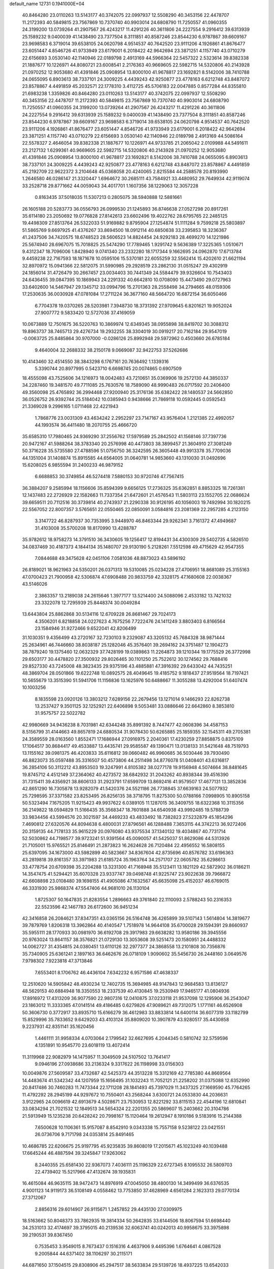 default_name                                                                    
12731  0.1941000E+04
  40.8464280  23.0110263  13.5143177  40.3742075  22.0997937  12.5508290
  40.3453156  22.4478707  11.2172393  40.5849815  23.7567869  10.7370740
  40.9903014  24.6808790  11.7250557  41.0960355  24.3199200  13.0739264
  41.2907567  26.4243217  11.4291226  40.3611806  24.2227554   9.2916412
  39.6313939  25.1589232   9.0400039  41.1438490  23.7377504   8.3111851
  40.8587246  23.8544230   6.9787867  39.6609167  23.9698583   6.3719014
  39.6538105  24.0620798   4.9514537  40.7642520  23.9111206   4.1926861
  41.8676477  23.6051447   4.8546726  41.9733949  23.6179001   6.2018422
  42.9642694  23.3871251   4.1157740  43.0710279  22.6156693   3.0530140
  42.1140946  22.0189798   2.4913169  44.5966364  22.5457322   2.5323614
  39.8382338  21.1887677  10.1226971  44.8080721  23.6008541   2.2176363
  40.9669605  22.5982715  14.5320806  40.2143928  21.0970252  12.9053680
  41.4391846  25.0908954  13.8000100  41.9678817  23.1692821   8.5142006
  38.7410788  24.0655095   6.8903613  38.7337101  24.3009225   4.4439243
  42.9250877  23.4778163   6.6212748  43.8487072  23.8578867   4.4491859
  45.2032571  22.1778310   3.4112725  45.5706183  22.0047885   0.8577284
  44.8355810  21.6983238   1.3359826  40.8464280  23.0110263  13.5143177
  40.3742075  22.0997937  12.5508290  40.3453156  22.4478707  11.2172393
  40.5849815  23.7567869  10.7370740  40.9903014  24.6808790  11.7250557
  41.0960355  24.3199200  13.0739264  41.2907567  26.4243217  11.4291226
  40.3611806  24.2227554   9.2916412  39.6313939  25.1589232   9.0400039
  41.1438490  23.7377504   8.3111851  40.8587246  23.8544230   6.9787867
  39.6609167  23.9698583   6.3719014  39.6538105  24.0620798   4.9514537
  40.7642520  23.9111206   4.1926861  41.8676477  23.6051447   4.8546726
  41.9733949  23.6179001   6.2018422  42.9642694  23.3871251   4.1157740
  43.0710279  22.6156693   3.0530140  42.1140946  22.0189798   2.4913169
  44.5086164  22.5578327   2.4646054  39.8382338  21.1887677  10.1226971
  44.9733785  21.2065042   2.0109988  44.5491611  23.2127132   1.6299361
  40.9669605  22.5982715  14.5320806  40.2143928  21.0970252  12.9053680
  41.4391846  25.0908954  13.8000100  41.9678817  23.1692821   8.5142006
  38.7410788  24.0655095   6.8903613  38.7337101  24.3009225   4.4439243
  42.9250877  23.4778163   6.6212748  43.8487072  23.8578867   4.4491859
  45.2192709  22.9622372   3.2104648  45.0368058  20.4240065   2.8215584
  44.2588578  20.8193990   1.2646580  46.0286147  21.3320447   1.6964672
  30.2685111  43.7584921  33.4480952  29.7649934  42.9119074  33.2528718
  29.8771662  44.0059043  34.4017701   1.1607356  38.1229063  12.3057228
   0.8163435  37.5018035  11.5307213   0.2805075  38.5940888  12.5881661
  26.1605188  20.5283773  36.0556793  26.0999530  21.1245893  36.8746638
  27.0527298  20.8917261  35.6114180  23.2050692  19.0776828  27.8142613
  23.6602496  19.4022762  28.6795765  22.2485125  19.4498309  27.8513764
  26.5322033  51.9169882   9.8795904  27.1254874  51.1111284   9.7599218
  25.5803897  51.5865769   9.6697925  41.4376267  33.8694500  18.0912114
  40.6850638  33.2395853  18.3236367  41.2437506  34.7420575  18.6748523
  28.5606523  14.8824454  24.9292183  28.4699270  14.1221986  25.5674940
  28.6967075  15.7018825  25.5474290  17.7789465   1.9291742   9.5636389
  17.3225365   1.0510671   9.4312347  18.7096006   1.8428940   9.0741340
  23.2332280  18.1717344   9.1662695  24.0962870  17.6713784   9.4459238
  22.7167593  18.1871678  10.0595106  15.5370181  22.6055259  32.5562414
  15.4202610  21.6621194  32.8970972  15.0941366  22.5812075  31.5990985
  29.2928519  23.2862130  31.0515247  29.4302919  24.1856014  31.4726479
  30.2667457  23.0034403  30.7441349  24.5584479  39.9326604  10.7543403
  24.6436455  39.0847395  10.1869943  24.2291332  40.6642810  10.0708090
  15.4473490  29.0727963  33.6402600  14.5467947  29.1345712  33.0994796
  15.2701363  28.2558498  34.2794665  48.0159306  17.2530635  36.0030928
  47.0781084  17.2711224  36.3677160  48.5664720  16.6872154  36.6050466
   6.7704378  19.0370265  28.5203981   7.3948730  18.3731392  27.9709645
   6.8201621  19.9052024  27.9007772   9.5833420  12.5727036  37.4169059
  10.0673889  12.7501675  36.5220763  10.3869974  12.6349345  38.0955898
  38.8419702  30.3088312  19.8963737  38.7465713  29.4276734  19.2932255
  38.3304019  30.0919217  20.7162184  29.9547019  -0.0063725  25.8485864
  30.9707000  -0.0286126  25.8992948  29.5972962   0.4503660  26.6785184
   9.4640004  32.2688332  38.2150178   9.0669087  32.9422753  37.5262686
  10.4143460  32.4514550  38.3843298   6.1767161  20.7636492   1.1339316
   5.3390744  20.8977995   0.5423710   6.6698745  20.0074865   0.6907509
  18.4555098  43.7525606  34.1216973  18.0042483  43.7210651  35.0369906
  19.2572130  44.3850337  34.2287460  19.3481570  49.7711085  25.7630576
  18.7589090  48.9990483  26.0717592  20.2406400  49.3560098  25.4765892
  36.2994468  27.9200940  25.3176136  35.6382422  28.1480537  24.5662850
  36.0526752  26.9392744  25.5184042  10.0385943   0.9438666  21.7869118
  10.0592445   0.0592543  21.3369028   9.2996165   1.0711468  22.4221943
   1.7868776  23.0031309  43.4634242   2.2952297  23.7147167  43.9576404
   1.2121385  22.4992057  44.1993574  36.4411480  18.2070755  25.4666720
  35.6585310  17.7980465  24.9369290  37.2556762  17.5979589  25.2842502
  41.1568146  37.7397736  20.9472167  41.5988264  38.3783340  20.2576998
  40.4473803  38.3899457  21.3604910  27.3081249  50.3716228  35.5735580
  27.4788596  51.0756750  36.3242595  26.3605448  49.9913378  35.7709036
  44.1351004  31.1408874  15.8915585  44.6564005  31.0640781  14.9853660
  43.1310030  31.0492696  15.6208025   6.9855594  31.2400233  46.9879152
   6.6688853  30.3749854  46.5274418   7.5880153  30.9720746  47.7567415
  36.3884207   9.2585994  18.1156606  35.8594399   9.6656125  17.2736325
  35.6362851   8.8853325  18.7261381  12.1437483  22.2726929  22.1582663
  11.7337354  21.6472601  21.4576543  11.5803113  23.1552705  22.0686624
  39.6659511  20.7112516  30.3739814  40.2743937  21.2290338  30.9126195
  40.1056003  19.7492994  30.1820215  22.5567052  22.8007357   3.5765651
  22.0550465  22.0850091   3.0584816  23.2081369  22.2957285   4.2123150
   3.3147722  46.8287937  30.7353995   3.9448970  46.8463344  29.9262341
   3.7161372  47.4949687  31.4103008  35.5700208  18.8170990  13.4288787
  35.9782612  18.9758273  14.3791510  36.3430605  19.1256417  12.8194431
  34.4300309  29.5402735   4.5826510  34.0837469  30.4187373   4.1844134
  35.1480707  29.9130190   5.2128261   7.5512598  49.4715629  42.9547355
   7.0844688  49.3475628  42.0451106   7.0581036  48.8873023  43.5896192
  26.8189021  18.9621963  24.5350201  26.0371313  19.5310085  25.0234228
  27.4706951  18.8681089  25.3155163  47.0700423  21.7900958  42.5306874
  47.6908488  20.9833759  42.3328175  47.1680608  22.0038367  43.5146026
   2.3863357  13.2189038  24.2615646   1.3977177  13.5214400  24.5088096
   2.4533182  13.7421032  23.3322078  12.7295939  25.8448374  30.0049284
  13.6443804  25.8862868  30.5134116  12.6709228  26.8681467  29.7024173
   4.3506201   6.8218858  24.0227623   4.7675256   7.7222476  24.1411249
   3.8803403   6.8166564  23.1584946  31.9272466   9.6522041  42.8206499
  31.1030351   9.4356499  43.2720167  32.7230103   9.2329087  43.3205132
  45.7684328  38.9871444  25.2634961  46.7446660  38.8038187  25.1282046
  45.3576401  39.2694162  24.3751487  12.1904273  38.7879240  19.1375460
  12.0632329  37.7428199  19.0389863  11.2264873  39.1210344  19.1775529
  26.3772998  29.6503177  30.4478820  27.3500932  29.8026465  30.1101250
  25.7522612  30.1274562  29.7688416  29.8527330  43.7245008  48.3823435
  29.9375196  43.4885881  47.3916392  29.6433042  44.7435251  48.3869704
  28.0501866  19.6222748  10.0892575  28.4049645  19.4185752   9.1818437
  27.9519564  18.7197421  10.5655679  13.3515390  51.5941706  11.1156836
  13.1625976  50.6488667  11.3055288  13.4292004  51.6407474  10.1003256
   8.1835598  23.0920126  13.3803212   7.6289156  22.2679456  13.1271014
   9.1466293  22.8262738  13.2537427   9.3501125  32.1252921  22.6406898
   9.5053481  33.0886646  22.6642860   8.3853810  31.9575757  22.5022782
  42.9980669  34.9436238   8.7031981  42.6344248  35.8991392   8.7447477
  42.0608396  34.4587153   8.5156799  31.4144663  49.8657819  24.6880534
  31.9078430  50.6265885  25.1859355  32.1545311  49.2705381  24.3589559
  28.0163560   1.8552471  17.1686944  27.0916975   2.2040361  17.4230259
  27.8858875   0.8375109  17.1064517  30.8684417  49.4533887  13.4435741
  29.9585587  49.1390471  13.0138133  31.5421648  48.7519793  13.1155162
  39.0981375  46.4203833  35.6116812  39.0660482  46.9960685  36.5030446
  39.7930490  46.8823073  35.0597488  35.3316507  50.4573806  44.2511498
  34.8776078  51.0408401  43.6316817  36.2854106  50.3112212  43.8953503
  19.3247991   4.8105382  38.0277178  19.9156948   4.5074664  38.8481645
  19.8745712   4.4512149  37.2364062  40.4273572  38.6842932  31.2043262
  40.8938344  39.4516390  31.7315411  39.4356921  38.8606133  31.2923791
  17.6599709  13.8692416  41.9579507  17.4677131  13.3852836  42.8651290
  16.7305878  13.9282079  41.5420376  24.5521186  26.7738845  37.6639163
  24.5077932  25.7298595  37.3371582  23.8253495  26.8256135  38.3718795
  11.8275300  50.0788166   7.0998905  10.8905158  50.5323494   7.1675205
  11.9215423  49.9937622   6.0389105  11.1287015  36.3409755  18.6322368
  10.3115356  36.2149822  18.0594829  11.5166435  35.3568347  18.7601888
  34.6540938  43.9992485  19.5788739  33.9834456  43.5994576  20.3021597
  34.4469233  43.4833492  18.7382823  27.5232879  45.1854296   7.4690812
  27.6320576  44.8094638   6.4800031  27.8796561  46.1288488   7.3653115
  44.3742213  36.9272406  20.3159135  44.7178133  35.9615229  20.0976080
  43.9375534  37.1340132  19.4034867  40.7731714  52.5030862  44.7198577
  39.9723241  51.9391564  45.0090057  41.5425037  51.8629086  44.5313926
  21.7105001  15.9765521  25.8146491  21.2873823  16.2624628  26.7120484
  22.4956552  16.5808155  25.6397095  34.1673000  43.5982899  40.5823667
  34.8367604  42.8735696  40.8576782  33.6196363  43.2819818  39.8161357
  33.3971983  21.6185724  35.1963764  34.2571707  22.0605782  35.6298613
  33.4778754  20.6709398  35.2204288  13.3231300  41.7168948  35.5123411
  13.1821129  42.5872902  36.0186211  14.3547475  41.5294421  35.6070328
  23.9337747  39.0498748  41.9225747  23.9022638  39.7966872  42.6608898
  23.0108480  39.1698155  41.4905086  47.1632567  45.6635098  25.4152037
  46.6769015  46.3331930  25.9868374  47.5547406  44.9681010  26.1130104
   1.8725307  50.1647835  21.8283554   1.2896663  49.3761840  22.1110093
   2.5788243  50.2316353  22.5523596  42.1467783  26.6172600  36.9451234
  42.3416858  26.2084621  37.8347351  43.0365156  26.5164748  36.4265899
  39.5107143   1.5614804  14.3819677  39.7879769   1.8206318  13.3962864
  40.4140547   1.7518978  14.9644108  35.6700028  29.1594391  29.8660937
  35.5955111  28.1770933  30.0981970  36.6192708  29.3917983  29.6638282
  13.9580186  39.3945556  20.9763024  13.8641157  38.3576821  21.0729130
  13.3053608  39.5251473  20.1580951  24.4488332  14.0062727  31.4354815
  24.0380451  13.6110126  32.2977377  24.3868558  13.2101808  30.7356876
  35.7340905  25.6361241   2.1897163  36.6462676  26.0718109   1.9090602
  35.5456730  26.2448160   3.0649576   7.9798302   7.9223818  47.3713846
   7.6553401   8.1706762  46.4436104   7.6342232   6.9571586  47.4638337
  12.2510620  14.5905842  48.4930234  12.7402735  15.3694985  48.9147843
  12.9684583  13.8136127  48.5629153  40.6884948  18.3350553  18.2337539
  40.4130845  19.2530949  17.9465177  41.0804936  17.8916972  17.4313209
  36.9077590  22.9807316  12.0410875  37.0233118  21.9537098  12.1295906
  36.2543047  23.1863012  11.3333365  47.0141514  49.4186485   0.6279826
  47.9089621  49.7312075   1.1771161  46.6526908  50.3606730   0.3772917
  33.8935710  15.6166279  36.4612983  33.8833814  14.6400114  36.6077319
  33.1182799  15.8529996  35.7833652   9.6429203  43.4103124  35.8809020
  10.3907879  43.9280517  35.4430858   9.2237931  42.8351141  35.1620456
   1.4461111  31.9958334   4.0703064   2.1799542  32.6627695   4.2044345
   0.5810742  32.5759596   4.1351891  10.9545770  23.6018119  13.4072414
  11.3119968  22.9082979  14.1475957  11.3049509  24.5107502  13.7641417
   9.0946196  27.0938686  33.2136324   9.3317622  26.1198998  33.0156303
  10.0049876  27.5609587  33.4732687  42.5425373  44.3513228  15.3312169
  42.7785380  44.8669564  14.4483674  41.5342342  44.1207959  15.1656495
  31.1032243  11.7052121  21.2258202  31.0375088  12.6352990  20.8417486
  30.7460283  11.7473344  22.1711208  28.1841493  45.7397029  11.3437325
  27.1669590  45.7764265  11.4792292  28.2945199  44.9297672  10.7550401
  43.2568244   3.6300721  24.0533830  44.2036631   3.9122965  24.0096619
  42.6913679   4.5028671  23.7530953  12.8221292  33.8115153  22.4544196
  12.6810841  33.0834294  21.7021532  12.1849513  34.5654324  22.2201355
  20.5869607  15.2403662  20.3104786  21.5913949  15.1235238  20.6428242
  20.7998167  15.1120464  19.2612947   8.1910186   9.5183916  15.2144388
   7.6500628  10.1106361  15.9157087   8.8542910   9.0343338  15.7557158
   9.5238122  23.0421551  26.0736706   9.7171798  24.0353814  25.8491465
  10.4686785  22.6206675  25.9197795  45.9235835  39.8608019  17.2015671
  45.1023249  40.1039488  17.6645244  46.4887594  39.3245847  17.9263062
   8.2440355  25.6581430  22.9367073   7.4036111  25.1196329  22.6727345
   8.1095532  26.5809703  22.4739402  15.5217966  47.4132674  39.1935831
  16.4615084  46.9635115  38.9472473  14.8976919  47.0045050  38.4800130
  14.3499499  36.6376535   4.9001123  14.9119173  36.5108149   4.0558462
  13.7753850  37.4628969   4.6561284   2.1623313  29.0770134  27.3712067
   2.8856316  29.6014907  26.9115671   1.2457852  29.4435130  27.0309975
  18.5163662  50.8048373  33.7862935  19.3814334  50.2642835  33.6144506
  18.8067594  51.6698440  34.2531013  32.4174697  39.3795015  40.2139536
  32.6063741  40.0242013  40.9958675  33.3975898  39.2190531  39.8367450
   0.7535453   3.9549015   8.7673437   0.1516316   4.4637906   9.4495396
   1.6764641   4.0867528   9.2005844  44.6371402  38.1106297  30.2115171
  44.6871650  37.1504515  29.8308906  45.2947517  38.5633834  29.5139726
  18.4937225  13.6542033  24.0101092  17.8297584  13.4808451  24.7223268
  19.4484281  13.5931563  24.5111506   1.1748632   0.3349116  33.2021966
   0.8128905   0.8500089  34.0196703   2.0787018  -0.0308456  33.6696016
  32.8733611  42.8426656  21.3214464  32.2440965  43.3897064  20.7202619
  32.3394024  41.9589640  21.5653647  28.1807529  49.4310173  10.4014717
  28.4007286  48.9635481  11.2645777  27.8035291  48.6662676   9.7886919
  29.9344768  26.1510327  45.3403036  30.9152057  26.4047679  45.6593645
  30.0847597  25.1891163  45.0787763  45.0793956   5.3654842   6.1461324
  44.4375867   6.0224584   6.6349401  45.4303819   4.7318798   6.9283605
  14.3776114  13.4937911  24.2821360  13.9930769  12.6339824  23.9527032
  13.5939825  14.1006635  24.6475090   5.5298214  12.9355403  20.4595350
   6.5550513  12.9859348  20.2992834   5.1710770  13.8796253  20.5342181
   8.4710381  41.1101728  20.7093974   9.1974672  41.3578027  20.0150137
   9.0849854  41.1314398  21.5341487  37.6553038  15.4540084  45.3517590
  37.5514589  14.3692458  45.2117787  38.5800499  15.6375244  45.0123183
  26.4062445   8.0116776   9.6234429  26.1273815   7.6688428   8.7151783
  27.1956294   8.6767934   9.4504009  17.4574588  19.3430860   3.1408822
  16.7121683  18.9345072   2.5142516  16.9822247  20.1358789   3.5929020
  12.4057715  22.6428278  36.1150224  11.9372491  21.7065266  36.3193557
  11.9644047  23.2685522  36.8233697  16.3375922  40.0781976   6.5945067
  15.5869737  40.7875368   6.4277698  16.7970177  40.5216013   7.4423361
  -0.1307823  31.5799171  47.2877041   0.6694909  31.1413850  46.9290593
   0.0946584  32.1020471  48.1258612  19.3864914  42.0994229  19.8459966
  19.1367022  42.3864472  20.8059748  20.4232360  42.4057291  19.8312659
  46.4153206  43.9357382  44.2898785  45.8344699  43.1934900  44.7461979
  47.0306182  44.1442665  45.1347301  16.8761615  44.6124691  36.6604163
  16.8552000  43.6364836  37.0205827  17.4109317  45.1476690  37.3683406
   2.5983331   4.4797561  12.6875053   2.8501861   4.1998267  13.6610467
   1.8847980   3.8759746  12.3438557  16.4796062  37.5332481   6.1537028
  16.2560981  38.5290584   6.3454489  15.7059361  37.2334724   5.5559187
  21.7044460  21.7593206  48.5508244  22.0885573  21.1617729  47.8011434
  21.2354185  22.5581072  48.0220201  22.1286431  12.6624240  11.5203122
  21.8174630  11.8669198  12.0239408  21.4331101  12.8056658  10.7697012
  12.4658578  17.7890254  40.6816708  13.2309433  17.8044915  41.3680553
  12.4716108  18.6269190  40.1502565  33.9580899  30.9563238  31.0018589
  34.6248841  31.5540121  31.5118338  34.5062627  30.2892947  30.5535074
   7.4590380  13.3910343  30.7875621   6.8841412  14.1085300  31.2501552
   8.2260558  13.9906658  30.3628115   1.3157233  27.9620674  36.2924410
   2.1704567  28.5765018  36.0135146   0.5264061  28.6219269  36.2910898
  15.0836797  42.6676096  27.3901651  15.2077903  41.8824460  26.7433654
  15.1775082  43.4872319  26.7461954  43.6975528   2.3506011  34.2730004
  44.1256253   2.8392898  33.5282095  43.0924402   3.0119790  34.7412137
   7.1257393  36.3899992  43.3490359   7.9508627  36.9979535  43.6087797
   7.5813096  35.6736664  42.7799214  16.4684163  33.9510047  28.0272395
  17.4802837  34.1083093  28.2713966  16.1907520  34.8714549  27.6438610
  21.2831080  14.1219863  14.9712766  20.4922180  13.4483995  14.8841326
  21.3622264  14.6177702  14.0757016   0.7801801  28.0432465  46.8338152
   0.6464587  27.9227009  45.9219524   1.2704782  29.0052752  46.9383168
  31.3101923  22.8093323   1.9261389  31.3037305  22.5585761   2.8916059
  32.0425166  23.4795174   1.7500104  16.0348147  13.9768134  36.8186621
  15.9347172  12.9977573  36.6244572  15.0394387  14.3244652  36.9290862
   9.1501096  26.3232191  37.8645684   8.7355771  26.7424976  37.0069931
  10.0908559  26.0075035  37.4996604  11.0206248  27.9253128  23.7647103
  11.3777562  28.7302797  23.2823126  11.8209289  27.2861375  23.7835867
  41.6507334   1.3219340  16.3323978  41.0507346   0.7262186  16.9524464
  42.3706725   1.6829825  17.0088620   2.8053763   3.6649099  21.3858640
   2.2375688   4.5011237  21.4971761   3.7571072   4.0189540  21.5346034
  33.2794326  15.9373915  24.1845889  33.4740309  15.4943769  23.2625942
  33.0402785  16.8852682  24.0018915  12.0948118  26.4916082   3.6816433
  11.6147069  27.3424700   3.2933329  13.0957212  26.6818388   3.6173071
   7.3633071  48.3699943  33.5965525   8.3084356  48.7691855  33.5989137
   7.4384139  47.6656343  34.3297231  46.8775376   4.9320153  39.0818208
  47.7635858   5.5006056  38.9478801  46.5010861   4.7017179  38.1836340
  40.0213953  43.8400444  15.3414264  39.3935209  43.9723399  16.1950555
  40.1383765  42.7659285  15.3385268  11.2846847  32.0588546  44.0435376
  10.6994103  31.3689618  43.4939659  10.8198640  32.9278007  43.6644919
   4.9508288   4.9506038  44.1785962   5.4669448   5.4722235  43.4887323
   5.6659532   4.3166761  44.5972897  47.5123045  33.4511705  36.2895951
  47.9704849  34.3610036  36.3739411  46.7742055  33.5782710  35.5586578
   7.2323074   6.5390541  26.8197602   7.5208873   5.6550521  27.3135817
   6.9723087   6.0793409  25.8715749  36.1488842  30.3845178   0.9419880
  36.2676018  31.3189989   1.3756898  36.2406980  30.5866225  -0.0815320
  10.0169236   0.2470042  34.2712170  10.9078007   0.6578325  34.0972946
   9.3551709   0.9609872  34.3730142  12.8138812  32.8515755  46.1725517
  13.7383633  32.6329209  45.7289437  12.1353199  32.5098902  45.4493794
  36.4841576  42.1552622  32.1693910  36.9535363  42.6266745  31.4342127
  35.8327369  41.5480636  31.7158567  27.1347362  30.3499899   1.9840833
  26.6329232  29.7854776   1.2913432  26.6814606  31.2805049   2.0118534
  37.1410779  49.0977419  34.7077078  37.9906397  49.4993940  35.1163002
  37.1482744  49.3608741  33.7302010  36.7241398  50.9106561  22.3434737
  35.8481820  51.2645982  21.8965347  36.4045146  49.9520523  22.6083460
   7.0948591  44.8644507  28.5762781   7.6156912  44.3377196  29.2821531
   7.1562381  44.2852963  27.7281724   1.2669681   0.5504282   0.0482531
   1.9772533   1.2635059  -0.0834800   1.7037154  -0.3083782   0.3604169
  34.2602031  36.6606060  42.0885221  33.7128282  36.0104289  41.4869707
  33.6099958  36.8713718  42.8682135  10.6023414   4.8130988   1.6058519
  11.4178125   4.4088375   2.0724936  10.6187837   5.8092281   1.6987539
   3.3719676   2.2472809  48.8415518   3.3475965   3.2621586  48.9727460
   4.1522587   2.1150861  48.1665986  12.6375306  40.2739568   8.2809914
  12.0178180  39.5365262   7.8524398  12.0360004  40.7685642   8.9888015
  26.5896123  14.3321601  20.8120006  27.2682485  14.5306582  21.5259742
  26.5352981  15.1549243  20.2560898  39.1014776  37.9984095   5.4750390
  39.1551486  36.9670577   5.6295648  39.0720447  38.0111625   4.4166548
  38.4809693  33.6362188  15.6250834  38.9796414  34.5648689  15.6805350
  38.6335003  33.2352141  16.5743994  11.9202245  14.2197526   4.2556426
  12.2598058  13.9699035   5.2048442  11.0120921  13.7124517   4.3244961
  37.9395936  18.7309389   8.4716788  38.2638192  18.4073233   7.6190107
  38.6235637  18.4683937   9.2159144   1.4599044  24.8950994  32.3769637
   1.5869316  25.8419704  32.8787837   1.6086747  24.2225216  33.1762137
  31.7194360  31.6939746   6.4679848  31.5530663  32.4425326   5.7836539
  31.4351656  30.8059427   5.9844301  10.9096138  10.5590347  40.9087341
  10.4586164  10.7771036  41.7899862  10.3666361   9.7481473  40.5845576
   4.1435859  44.9988976   2.6222130   3.6686627  44.2454461   3.1293446
   4.0314512  45.8346355   3.1670255  33.7088905  21.2925935  18.2516732
  33.4913697  22.1812172  17.8672663  33.4185269  21.3212931  19.2565198
  24.6192889  28.7884017   9.4403626  24.8377388  27.8943521   9.8308326
  25.5325784  29.3152193   9.4610637   2.8522212  36.9322462  14.0414927
   2.0449462  37.0282487  14.6713307   2.5450872  37.2102658  13.1290742
  35.1219367  35.8047889  23.7508489  34.3690059  36.4847776  23.6570751
  35.4830237  35.9118621  24.7171136  30.6188637  36.0625638  13.2833866
  31.5374064  35.6145468  13.5066267  30.8623301  36.9692558  12.9132862
  21.0355001   5.6222443  20.9279712  20.8836350   4.9503357  20.1469366
  22.0181299   5.9368715  20.7791635  46.5294006   2.7372710  17.6551192
  47.1235685   2.6161788  18.4973839  46.1333220   1.7540694  17.6201919
  44.9499462  29.9025566   9.4813804  45.9435376  30.2497193   9.5156659
  44.5942803  30.2826409   8.6090552   6.8599554  13.2044508  36.3644587
   7.0432006  12.3055013  36.7524439   6.9882935  13.8455091  37.1988335
   9.0931804  18.6097732  11.9721923   9.2572697  17.6882371  11.4712167
   9.4059156  19.3200736  11.3660263  36.1016780  16.3198283  37.7592601
  35.9516233  17.3547069  37.7157973  35.3888568  15.9937978  37.1402493
   5.8146453  39.7708254  33.3326341   6.0601473  40.7241342  33.5806904
   6.2366715  39.1721318  34.0881451  29.8033811  32.5343349  10.8933259
  30.8197993  32.7425102  11.0159197  29.6292914  32.8208382   9.9236659
  33.4505356  19.5868582  14.8170714  34.1503020  19.1312048  14.2996652
  33.3884513  20.5462290  14.4869324  45.5345274   2.5273933   4.6917334
  45.7382679   1.8381747   5.4405906  45.1983618   3.3263988   5.2081610
  20.3802346  44.9774794  21.2167422  20.2112081  45.1732571  20.2580279
  19.6175828  44.3572778  21.5102955  12.3692233  10.4820791  12.8705625
  12.5583310  10.7644946  11.9054624  11.5653943   9.8617425  12.7448438
   9.9789514   8.6341199  17.5390421  10.3157212   9.5771937  17.4104067
  10.8432339   8.0912495  17.8009677  45.7570613  39.6216493   7.1472454
  45.4436890  39.4656232   6.2204417  45.6103260  40.6405259   7.3367871
  11.7919029  11.7744350  27.4018414  12.0571631  11.2306206  26.5688251
  11.3295065  11.0721602  27.9964987   7.4834067  13.8146637  13.5699745
   7.2919638  14.1454611  12.6044406   6.5298014  13.5236663  13.8965842
   9.3733105  50.7216689  20.6264506   9.8133095  49.9851637  21.1856246
   8.4729612  50.4222631  20.3171133  13.1801673  30.3643702  41.4582974
  13.0166660  29.6344664  40.8067992  12.2433476  30.5250691  41.8855761
  47.8786233  16.8954534   5.6759240  48.2967240  16.7986323   6.5806374
  47.2315454  17.6776935   5.6344493  18.6463386  14.6766096   4.6384626
  17.6564785  14.5866484   4.9094270  18.7921674  15.6715238   4.5489514
   3.8388736  45.2920799  33.6092497   3.2751232  45.5406782  32.8279388
   3.0868342  45.2813387  34.3477069  26.3055196  27.0765884  31.3528240
  26.1904780  27.9803934  30.8311953  25.9503230  27.4016985  32.2637098
   5.2021369  19.6903806  16.3936497   5.0112140  20.6953084  16.5831545
   4.3732334  19.4424711  15.7497091  10.9636580  43.2656910  12.5405448
  11.1147594  43.5379646  13.5282712  11.9173807  43.0940100  12.1656640
  10.4042015  20.5557199  28.7530781  11.4084708  20.6045238  28.9092954
  10.2804439  20.2754943  27.7773423   5.2421654   8.9197607  42.9482712
   6.0269687   8.9041489  43.6413704   5.5998339   9.7188745  42.3454413
   2.9198886  50.6177981   5.5160916   3.0067610  50.4338831   6.5324253
   2.9022786  51.6494220   5.4342450   5.3439268  25.1338922  28.6313213
   5.4982011  24.1559708  28.9413974   6.1820216  25.2785628  28.0653052
  39.3286395  17.6069809  25.2517940  40.0827001  17.7395062  24.5159965
  39.7370031  18.2596289  25.9837431  14.8796264  19.4826796  45.8482101
  14.3580645  20.1638447  46.3060273  15.6263142  19.9170535  45.3562786
  25.4805379  45.2978058  38.5035758  25.0528953  46.2251343  38.5496261
  25.6981044  45.0866421  39.4739285  10.9911556  20.1439733  46.5102852
  11.5862161  20.5588883  47.2516549  10.0902138  20.5348792  46.6435588
  42.0538164   5.9386007  22.9723978  42.0290066   6.9857871  23.0712164
  42.3490239   5.8252999  21.9810372  14.6166964   0.2812047  43.1173438
  15.1011826  -0.1967464  42.3076479  13.6496868   0.3525054  42.7617096
  45.4892425  51.7233965   4.5427399  45.8428462  50.7893429   4.8954892
  44.8421891  51.4797586   3.7964499  29.5103581  28.2279235  32.9023673
  29.8507889  28.2682717  33.8750887  30.1724438  28.8954508  32.3760433
  46.6789664  19.6585442  48.7008312  45.9612412  19.2683432  49.3562003
  46.2153159  19.4194538  47.8067051  24.4607648  28.8542221  27.7532849
  23.9311819  28.7781629  26.8329744  23.8921489  28.1148960  28.2723562
  28.2156297   2.7370058   1.0297961  27.5398340   3.4868532   0.7300009
  28.7936581   2.5973099   0.1659011  47.7468843  45.6278051  32.1737839
  46.7589805  45.7301534  31.8750723  48.0910899  46.5837500  31.9936978
  15.6995673  40.4412883  25.6779132  16.3748197  39.7297300  26.0049569
  15.0758423  39.8919798  25.0448854  18.1354298  41.7517553  -0.0203484
  19.1520730  41.7533209  -0.2317555  18.1636517  41.7699065   1.0392352
  32.6748880  26.2806390  36.5138400  32.7371051  26.8817007  37.2909988
  33.3409822  25.5234300  36.7396190  14.6629103  30.5674249   2.2006754
  15.4009544  29.8659831   2.4303573  15.1929042  31.4327548   2.0919185
  27.1566343  16.3846270  27.3679570  27.6270388  17.2723995  27.0350251
  26.3189462  16.3140774  26.8664516   4.1781633  25.9114685  25.8687935
   4.5971992  26.8520845  25.8887769   4.2303714  25.6055336  26.8346091
   2.0163380  -0.0633549  16.4168547   2.6668730  -0.6889537  16.9377973
   2.3400503   0.8656838  16.7245286  31.5204523   3.4200271  45.2089195
  30.9790813   2.5728435  45.2170111  32.3213766   3.1735324  45.8611742
  10.5843059  43.7715471  26.1325306  10.7278022  44.1093379  25.1935046
  10.8934716  42.7843250  26.0784967  41.6296755  43.5253016  27.6474534
  41.2312106  42.9128440  26.8742224  42.6377293  43.3586391  27.4717486
   1.0875071  37.7610719  30.9687747   1.9551638  37.3818820  30.5622842
   1.2113839  38.7811410  30.7150472   3.4786260   9.1068114   2.7747440
   3.1478889   9.8770762   2.2259324   2.5447456   8.7341875   3.1063311
   9.1079840   5.5979162  39.8473068   9.1709510   5.3722527  40.8071652
   9.1342561   4.6997963  39.3296858  30.5092368  17.6448374  17.3334838
  30.0114067  17.9739017  18.1570884  31.4045074  18.1293105  17.3533361
  16.8568331   8.9998751  28.4822129  17.8783476   8.9392886  28.4303801
  16.5099983   9.0356720  27.5604833  43.8866527   0.2224155  22.7514563
  43.2235022   0.6205175  22.0574940  44.7563717   0.5601176  22.3391980
   4.2404706  12.8232566  45.2475890   3.8369530  11.8825364  45.0627957
   4.0677141  13.3731952  44.4000358  30.4154559   0.4429343  33.8706883
  29.7041704  -0.2130436  33.4780571  31.2773030   0.2410573  33.3702997
  11.6010614  32.7219396  35.2146045  12.0160454  33.6305720  35.3093991
  10.9016497  32.8074565  34.4821261  32.8736560  19.3479008  41.8502505
  32.2977773  20.1571537  41.9388199  32.4713842  18.8214349  41.1214282
   9.6394186  36.7437412  14.9827673  10.4445960  36.2820933  14.5389718
   9.4431493  36.2618336  15.8278024  23.7109417  50.5996094  24.0535818
  24.1622703  51.1005598  24.7926915  24.4522192  50.1561321  23.4964023
  46.6971510  24.2899421  22.8851776  46.5292649  25.2693021  22.4959115
  47.1214978  24.4766742  23.7964698   5.0199400  22.2041233  36.1838068
   5.1923040  22.8187006  35.3962662   4.4861609  22.8651469  36.8200013
  37.9558155  25.5364540  12.4607789  37.5688731  24.5460174  12.4904671
  37.8764091  25.7951092  11.4655711  23.9812593  22.2978959  21.8835415
  23.9063259  21.7827013  21.0290574  22.9680569  22.4285789  22.1725396
   2.5935231  34.9723068  22.0764982   2.1676544  34.8362485  22.9826716
   2.9448389  35.9225228  21.9833903   8.9269719  24.4044810  44.3056784
   8.2938460  24.6395685  43.5357483   8.5012742  24.9505794  45.1079746
  42.4778697   2.9520370   9.2762164  41.8864039   2.4165240   8.6144042
  43.3884275   2.4328175   9.2907949  36.5098402  34.9555826  45.2254387
  36.6941531  34.1523768  44.6487906  36.9463030  35.7122775  44.6301427
   4.2279242  20.5504684  31.6509700   4.0904131  21.5862709  31.6017507
   4.1464572  20.3307888  32.6168061  31.2761435  16.1173948  33.2290938
  30.8940223  16.2271692  32.2672159  31.1652209  15.1045655  33.4304749
  32.2788197  24.6608050  32.6853256  32.7950401  25.4082924  33.1913850
  32.0972006  25.0429227  31.7830923  42.4335495  49.1006228  21.7161157
  41.7469527  48.7896290  22.4098273  43.1396382  49.6039467  22.2762610
  37.9885093  40.9222297   2.9438363  38.3496379  41.6772604   3.6284827
  37.1109210  41.4230260   2.6980745  19.2991568  30.4321614  30.0393551
  18.9570326  31.3252455  30.3922802  19.2047249  29.7783430  30.8127882
   6.0519531   6.0484197   7.2187891   6.6403975   5.7374557   6.3848538
   6.7031336   5.8463904   8.0136813   7.1495944   2.4727678   5.5767529
   6.9283198   2.1539093   6.5501525   7.3408864   3.4699639   5.6818388
  26.2619359   1.7830344  41.4055254  27.0593600   1.1200013  41.2795183
  26.3952162   2.3922980  40.5784104  18.4520720  21.9669971  20.0808467
  18.3345322  21.5664983  19.1601424  17.5167375  22.1635751  20.4024519
  26.7790415  13.7760991   2.9187807  27.5724796  13.7932946   2.2746132
  27.0307120  14.3266174   3.7475155  43.5264905   7.6514195  16.5314119
  42.6718733   7.9509833  16.0092868  43.5595431   6.6731310  16.3022593
   5.7059688  37.9407959  41.7061062   6.2648877  37.9702450  40.8836659
   6.1856531  37.1695479  42.3361253  11.5622233  10.7919946  17.1385611
  12.2735889  10.5673742  17.8208844  12.1470234  11.1660670  16.3665030
  42.4774463  24.8173991  25.6415400  42.6773273  25.2826999  26.5417609
  43.1854342  24.0437965  25.5566483  16.0352120  44.8273326  18.7680879
  16.7152808  45.5716602  18.9684397  15.3186272  44.9626462  19.4758559
  15.7694776  30.2498810  22.0146545  16.1518520  31.2188220  22.0415388
  16.6048431  29.6793290  22.0202777  19.5965038  45.7450845   4.9697040
  19.1529539  44.9035830   5.3785094  19.8840412  46.3381147   5.7761186
  10.5991762  47.7055988  35.1171385  10.5848353  48.3556148  34.3527902
  10.5808282  48.3293184  35.9701675  20.2078840  24.7660011  12.3962688
  19.9894634  25.8085544  12.3601492  21.1941058  24.7867596  12.4835194
  45.4975077  14.3300797  38.1044041  44.7831540  13.6502958  38.0363951
  46.3918848  13.8966803  37.8675923  15.7957805  52.5977742  25.4307881
  15.4837110  51.5979710  25.2870554  16.4874109  52.4853801  26.1616819
  15.1187504  18.8774817   4.9403143  15.5699876  19.7627073   4.6350261
  14.1345952  19.2095946   5.0702782  38.1769296  34.7630676  24.7481683
  38.9398316  34.3511622  25.3118598  37.9358616  33.9875528  24.0730505
   4.1043212  39.3338542   8.2554725   4.5772625  39.3067566   7.3254809
   4.3705755  38.5233965   8.7537154  26.4777809   3.8607088   8.8623900
  26.0480507   4.2795938   8.0591537  25.7867457   4.0965620   9.6148768
  26.7248138  18.6556740  14.6292433  26.7255506  17.6456904  14.6155725
  27.5701434  18.8661324  15.1811645   1.3069669   2.3684681  11.5308462
   0.4310395   2.5105330  12.0397567   1.0203026   1.6557894  10.7718694
  47.0836761   8.3706638  21.6484832  47.2916424   8.0089172  22.5753234
  46.0235935   8.4259640  21.6538757  45.6585492  52.0926865  25.8012525
  46.2274714  51.4529963  25.2493019  45.8362218  53.0267845  25.2679321
  29.4116029  15.9903897  19.9480632  28.6283106  16.4068325  19.5241136
  29.2210807  15.7522907  20.9122813  14.2144833  22.5431010  25.7863749
  14.3888063  22.9736512  24.8794961  13.9157545  23.2756719  26.3947687
  41.9803731  36.0272424  16.0933440  41.7107779  35.8862057  15.0981273
  41.5300959  35.2737351  16.6173230  42.5360624   8.6401126  23.4044481
  43.0905802   8.1738283  24.1716256  42.8776153   9.6059485  23.4538577
  22.9837393   6.3280161  44.4617748  22.9682638   7.3589828  44.3219985
  22.5122493   6.2437342  45.4069033  23.5071378  31.9000966  41.6174049
  24.4353774  32.2046126  41.9116711  23.6065226  31.5541379  40.6642161
  27.0828790  29.3957280  17.8080256  26.8103618  29.2035414  18.8074574
  26.2788915  29.8986316  17.3681790   8.2214421  33.2538038  45.8168121
   7.8943677  32.2565246  46.0729052   7.5457194  33.8085570  46.3798686
  10.8383727  41.3145694  10.1196998   9.8173874  41.1074806  10.0429481
  10.9818234  41.8728566  10.9067153  46.0325275  12.1008236  43.5068551
  45.4191799  12.8607337  43.8420296  46.7174252  12.0566666  44.2921050
  46.7846286  12.4139548  35.1187752  46.5840980  11.4346615  35.2652561
  46.0633359  12.7395842  34.4785576   8.5950590  43.4570755  30.2131825
   8.8066785  43.8482065  31.1049521   9.1539754  42.6284652  30.0779689
  40.5912770  48.0209873  23.7491204  40.4343309  48.8538042  24.2776321
  39.7256775  47.4325581  23.9534094   9.6198993  10.1175308  12.8575166
   9.2689775   9.5903282  13.6761418   9.2522909   9.5462894  12.0636077
  43.5014946  47.4476808   6.6844779  42.8447208  46.9469677   7.3381337
  42.9880680  48.2499132   6.4145934  33.3200445  20.3002353  30.8804398
  34.2128885  19.8227627  30.7620032  33.4236172  20.9590800  31.6420867
   0.3816697   8.8715043  27.8560493   1.3965167   9.0839093  27.9110184
   0.3861204   7.8315616  27.6677101  26.5179577  40.4085745  15.6644826
  25.5663465  40.7073778  15.8522399  26.4291564  39.4362552  15.3292312
  30.7181518  11.3175169  30.8698449  31.3398411  11.4236425  30.0281398
  31.3265835  11.8106741  31.6045526   6.7923600  23.2652460  19.7026972
   7.8358849  23.2224237  19.6945739   6.6716885  23.5415151  20.7545947
  16.3055480  14.7670168  33.7824426  17.0900388  14.8654150  34.4010118
  16.0188645  13.7557301  33.8206968  15.6678455  35.4301472  19.1000561
  16.6314005  35.5302658  19.4046975  15.8083874  35.3472632  18.0643804
  15.2074953  51.1761523  28.6075526  15.4149421  50.5146623  29.3886809
  16.0837327  51.2449369  28.0747977  18.1322471  12.1203543   7.1110847
  18.6624019  11.6155430   7.8338874  18.6728461  11.8805918   6.2205183
  31.1811950   2.1036952  36.5570364  31.4981016   1.0803740  36.5980911
  30.5732237   2.0602420  37.4149482  23.0250109  25.2141708   9.9627803
  23.1723004  24.9700653   8.9206046  23.9893762  25.5128583  10.1987177
   2.2278637  27.6320130  14.7882381   2.5428313  26.7148535  14.5441897
   1.7279438  27.4915659  15.7240706  37.0633538   4.0905071  45.7013280
  36.4396679   4.6633483  46.2857048  36.5515054   4.0124088  44.8163462
  30.6004141  40.6459713   4.4680552  30.1978071  41.2587074   3.6854365
  30.1433175  41.0706229   5.3375933   4.5110986  24.8581768   6.5707827
   5.1094062  25.4225378   5.9269584   4.7704591  24.9695058   7.4600118
  18.9384458   7.3285688  36.0147226  19.7943009   7.8560007  36.2856044
  18.6224895   6.9732844  36.9309165  22.7447529   2.5251228  37.4717424
  22.5218235   2.1432894  38.4350033  23.1159985   3.4761603  37.7631435
   7.5759818  43.2114076  26.3162562   8.5871108  43.2445538  26.3537805
   7.3890813  42.5151660  25.5517904  24.5238722  48.3055002  11.7210905
  24.6586708  48.3026897  10.6840079  23.5269964  48.0764992  11.8256412
  38.9153565  14.4754619  41.4704812  37.8920510  14.3227375  41.5733896
  39.2382920  13.8140807  42.1748102  18.9646910  23.2544851  27.8049039
  19.0520643  23.2682719  26.8038750  19.4791401  24.1157389  28.1551429
  10.8817850  28.3864542  46.4068925  10.1134902  28.1474895  45.7480082
  11.3701629  29.0842205  45.7813851  36.5794066   9.8345638   0.7709165
  36.8562520  10.7032939   0.3426247  36.9741164   9.9632432   1.7596109
  30.1612554  51.2115368  20.8946505  30.1667707  52.1231427  21.4048944
  30.3259521  51.4505709  19.9281447  37.4611247  11.0479897  36.2162355
  37.0701567  11.6791714  35.4793830  37.3345733  11.6808894  37.0545916
  28.8741837  22.5160116  26.3501524  28.6922057  21.5823928  26.4775577
  28.4482493  23.0239310  27.1493160  25.2585012  26.3383234  10.8708421
  25.7249783  26.0818114  11.7011610  25.9781379  26.1086981  10.1532515
  33.2760161  52.2324220   2.8518683  32.8528117  51.9159857   3.8021370
  34.2671271  52.4265434   3.1986550   9.0130614  12.2701114  42.9652519
   8.2433730  12.9694221  42.9327761   9.7936179  12.7760614  42.5185902
  41.0554414  18.2624410  12.5457425  41.5728224  17.4829794  12.9960456
  40.4021223  18.6512153  13.2172485   1.8757638   6.5999710   1.0255410
   1.6106821   7.5251423   0.6115275   1.0100558   6.0773535   1.0119754
  15.2180108  11.0547703  29.6938375  14.5335867  10.5861021  30.2679013
  15.8326621  10.2723005  29.3606777  38.1103166  49.2088518   5.7253582
  37.3776751  49.3603009   6.4203492  38.9747303  49.3672810   6.2987044
  25.7493172  10.3103544   0.7844262  25.3966247  10.1147200   1.6796965
  25.3205359  11.1708101   0.4097041  12.8206347   5.4755767  47.4902339
  12.9461301   6.0384149  48.3583195  11.9713357   5.9028509  47.1220381
   9.7994094  45.4189516  11.2580446   9.4888700  45.9362420  12.1223844
  10.2962842  44.6240835  11.6521299  23.9540382  26.1675963  23.3629344
  24.0882428  25.5537011  22.5506402  24.2402044  27.0757794  22.9753815
  37.9136044  23.6586615  23.8179010  37.4515421  23.4912666  22.9530347
  37.9656681  22.7491785  24.2801076  21.1789126  38.1762977   1.7411531
  20.2529635  38.4107618   2.1737746  21.3133474  37.2068616   2.1313870
  31.9128424   5.4583827   1.2830633  32.6246337   6.0069412   1.7997075
  31.8683376   4.5613008   1.8636818  40.8059740  14.7308193  17.0416911
  40.1798061  14.9560031  17.7340497  40.3133576  14.6520423  16.1582957
   5.1917555  34.2144295  24.7808989   4.5427318  33.4346941  24.7149871
   4.6858378  35.0377495  24.5009775  41.6935862  17.7206524  39.5881037
  41.0860536  18.2537885  40.2254478  41.5857578  16.7572614  39.8304634
  43.1795014  27.3356319  33.3661314  43.8178145  27.4624848  34.1261266
  43.6860998  27.3914151  32.4954575   4.4180723  12.0707558   5.4934132
   5.0489084  12.7141678   5.9652847   3.7717927  11.7541007   6.2645998
  29.0977059  28.8054287  37.7064487  28.5596101  29.5268450  37.3381879
  28.4695294  28.0666772  38.0565857  34.8469441  16.4441057  40.4495894
  33.8606033  16.5797870  39.9911458  35.3973626  16.4292097  39.6449317
  45.0155646   6.3486569   2.1079535  44.0445937   6.3620986   1.8050321
  45.1691945   7.1797620   2.6226201  13.2765335  47.4118153  46.4370665
  12.7422487  48.2638340  46.2922191  13.8070012  47.5603894  47.3399048
  25.2168077  44.9460452  35.7598663  25.5228929  45.3645989  36.6441003
  25.3528988  43.9539960  35.9238965  36.7974554  22.5587515  46.4062444
  36.0443748  23.1607851  46.6720636  37.5770298  22.9269479  46.9740933
   2.1820955  17.4811207  22.7198488   1.5280336  18.1301882  22.3140518
   1.9915026  17.5558047  23.7731010  13.7587899   5.5993734  27.4293496
  14.3559977   6.1686744  28.0274471  14.3809111   5.2200564  26.6708808
  37.9541143   2.1950741   1.7216176  38.7630635   2.6914135   1.9379095
  37.2160877   2.8406252   1.4193248  46.9901569  29.5833680  35.9237345
  47.1281328  30.0440021  34.9865366  46.0537887  29.9091801  36.1462281
   7.2355801  32.7752909  13.1211833   6.9937934  33.5356637  12.4705084
   7.1467172  31.9464704  12.4792809  21.2003101   4.0839860  30.9997957
  21.1018834   3.4582467  31.7727858  20.5867464   3.6959731  30.2464475
   4.5728873  28.5016474   8.5425327   4.1973293  29.2688075   9.0863938
   4.0978934  28.6020471   7.6314449   0.6356546  21.9465653  29.7418788
  -0.0831657  22.3312747  30.3550410   1.4897543  21.9002499  30.3112352
  36.6073071  30.4998421  46.8854407  36.2722834  31.5021119  46.9377540
  37.4554955  30.5878974  46.3118255   5.7933033   7.2992367  38.9808920
   4.9378683   7.5159575  39.5402573   6.0052114   6.3047410  39.3888152
  37.0107354  21.6452993   2.6925041  37.9203081  21.3298759   3.0122663
  36.5146646  20.8593761   2.3692369   2.7708781  51.2445946  34.6875086
   2.1018494  50.4654631  34.3911636   3.7096470  50.9578664  34.2868886
  38.4459188   5.8577519   1.1682481  38.9926038   5.1129142   1.6745947
  38.9075594   5.8622974   0.2241902  39.0476947   2.7356896  30.4726369
  39.2594121   2.0126363  31.1494841  39.7614390   2.6157853  29.7265665
  30.0463895  12.3943244  36.5024674  30.6320425  11.9200919  37.2281441
  29.7781392  13.2494415  37.0259944  33.5976556  43.1794875   7.8176645
  33.4890783  44.0434091   8.3681283  33.5111117  42.4689190   8.5497727
  46.1744919   0.0724849  32.6442868  47.1120971   0.4278819  32.4631703
  45.9704892   0.1670649  33.6183680  31.0294542  22.8078038  24.7510850
  30.3042475  22.5301053  25.3782814  31.9116865  22.6897593  25.2983795
  18.1865051   7.6097020  33.5547776  17.1813436   7.5094901  33.3401590
  18.2567096   7.4854594  34.5461358  41.3264309  27.4491942  47.7990844
  40.7565108  27.9828558  48.4362125  41.7796676  28.1503402  47.1415163
  14.0061443  15.3124045  29.8639407  13.6073596  14.6331285  29.1702223
  13.6287448  16.2272715  29.5791172  11.0833638   1.8939753   9.8038481
  10.4637755   1.0843112   9.9990519  10.4145977   2.7044535   9.7720593
  40.5691156  49.9726032  15.4201073  41.3032360  50.0078250  14.7279902
  40.1048384  50.8905937  15.4353635  17.3013115  47.4039494  22.3025860
  16.4043574  47.9260606  21.9834044  17.7947880  48.1815713  22.8025679
  28.9624819  18.2269023  36.0148118  28.7388875  18.7526931  35.1810861
  28.1388023  17.6912069  36.2261596  13.6479646  11.5377489   7.8289773
  12.8533230  11.1588880   7.3105103  14.4686637  11.0818030   7.4703280
   4.0143229  14.5780782  47.3091052   4.1222803  13.9001432  46.5727676
   3.0407676  14.7137131  47.4234443   9.5266999  49.5159043  11.6923298
   9.2128058  49.7736146  12.6120475   8.6876792  48.9540640  11.2961033
  30.1398252   0.2487392  48.6253946  29.9729469   0.9454452  47.8882499
  30.9064719  -0.3194846  48.1606249  46.9499580  23.6893489  39.4600985
  47.7721808  23.8982285  40.0627311  46.2391941  23.3706288  40.1471808
   1.2353308  46.0173746   5.0069168   1.4511223  47.0019502   4.7344422
   2.1501240  45.6649253   5.3137939  35.3541883  21.0912250  21.7167681
  36.1600258  21.6639126  21.4227530  35.6459153  20.1532099  21.4284308
  21.5179071  42.7432236  40.5756884  21.6391171  42.6562456  41.5931008
  22.5131126  42.8136108  40.2407418  40.1999389   8.1531349  30.2332788
  39.9948002   7.3180911  29.5939121  40.6340398   7.6486013  31.0216418
  39.8324680  19.5488851  33.6196280  39.3872654  20.3119680  34.1571419
  40.5876511  20.1017375  33.0936478  32.2677112  52.2249608  32.0834101
  32.8009029  51.3924108  32.4989306  33.0139642  52.7538313  31.6127809
  18.9492595  39.0338748  45.1841921  18.3226729  39.8636555  45.1736245
  19.8630393  39.4547564  45.2711476  20.4061738  49.2180260  32.8989297
  20.1317973  49.2902179  31.8846124  21.4128008  49.2174406  32.8622394
  23.3118729   8.8006867  23.3196259  22.3749741   8.9400265  23.1136153
  23.8018040   9.2515381  22.5070931  21.4711630  32.1506255  12.5578439
  21.7294199  31.5802826  13.3364275  21.3358909  33.1158298  12.9203019
  18.5473624  40.2918958  14.1514802  18.2848104  39.7481918  14.9450062
  17.8809042  41.1425322  14.1693105  45.6291788  47.8098663   8.4271957
  44.8110685  47.5633565   7.8367635  45.7203952  46.9970885   9.0697834
   1.9083903   3.1748022  35.0764951   1.2097763   2.5114245  35.5104754
   1.3697981   3.9636169  34.7954889   9.4790073  21.2617590   7.6791960
  10.3248451  20.7223806   7.9272371   9.8545716  22.1624002   7.4412999
  29.2351465   8.8453789  32.4945145  28.2709785   8.9787729  32.8140715
  29.2147191   9.1333523  31.4957896  28.5470513  21.7695431  34.7950934
  28.7778838  22.6986598  34.3448398  29.1006445  21.1100090  34.1705603
  38.6000412  34.7870618  48.6506896  39.2289134  35.3035473  48.1285916
  38.0480434  34.2628564  48.0063181  35.6870649  41.3784794  41.1912975
  36.2991448  41.4326008  41.9766923  36.1679006  40.7898915  40.5242487
  18.3852691  11.4185378  31.6424936  17.4737325  11.6951830  32.0358148
  18.8045298  10.9750611  32.4989178  31.0106530  42.4215263   7.1314050
  30.4308981  42.4776326   7.9820024  31.8897633  42.8759906   7.4000558
  36.2821246  51.0735200  18.4512298  35.7867113  50.7674344  19.3103271
  36.4649194  52.1053930  18.5979040   0.9329291  36.6418875  19.7634180
   1.6746677  37.0138061  19.1295971   0.6574597  35.7428989  19.3984778
  24.5095537  19.5905158  30.2360107  24.0913189  19.2184417  31.0908364
  25.3269417  18.9577466  30.0941210  24.5202269  46.8149428  42.8405449
  25.0925020  47.6780885  42.6815087  24.8324654  46.5189399  43.8100160
   5.0642343  36.9050838   9.2539668   6.0072955  36.8092359   8.8794104
   5.0601808  36.4652407  10.1677889   0.3762589  42.1659802  43.0886196
  -0.1754162  42.9452585  43.4859075   0.3090832  41.4710550  43.9009572
  30.8557012  28.0396908  35.8339255  30.2423386  28.2249097  36.6952322
  31.3991212  27.2254005  36.0606678  15.0751936  51.3773424  19.2270936
  14.5478084  50.7545462  18.5699537  15.9859255  50.8552454  19.2887160
  19.1618946  32.1147633  11.1432457  19.9658983  31.8781368  11.7891403
  18.7101121  32.9640596  11.5262614  20.4186702  50.6142336   5.4071665
  20.8937365  51.0802786   4.6779314  19.5226488  51.0372509   5.5015563
  11.2205779  22.4185220  11.1051738  10.9907654  22.8248418  12.0382617
  11.6918757  23.2303443  10.6464696  14.9647982  26.0130544  17.6184905
  14.6559223  26.8545322  17.1111203  15.7464396  25.6244961  17.0297820
  13.9628009   4.6875514  33.1208803  13.7148383   4.0308005  32.3915007
  14.2293414   4.0472739  33.8941289  27.9060481  37.9002407  34.8680519
  27.2375532  37.4364043  35.5008247  27.3651680  37.8000653  33.9609040
  39.3561159  23.8979257  41.0005555  39.2494899  24.3763264  40.1143660
  39.2095518  22.8537798  40.7354636   7.9579369   1.8279331  35.3026393
   7.3555842   1.8253836  36.1044347   8.2972444   2.8250920  35.1878796
   4.8022715  51.3134863  28.4641384   4.7411547  52.3044144  28.6817626
   5.3441686  51.2135443  27.5654093  39.5715515  21.8314433  44.1879220
  40.2734442  21.1188285  43.8372922  40.1592884  22.5759367  44.6186636
  47.0449542  40.7611012  41.2101508  46.2401141  41.3127092  40.8971182
  47.4885207  41.2990052  41.9060401  31.3996211  46.8785698  21.7835834
  32.3573633  47.0219960  21.4543271  31.1232050  47.7205843  22.1925035
  14.3482602  50.3965242   0.6506637  14.3684245  49.9565980   1.5945666
  13.3805058  50.7694157   0.4904062   1.2180727  12.2736113  11.1362504
   0.4222652  11.6236075  11.2520056   2.0766816  11.6879196  11.4631810
  21.3966762  34.8405911  48.0284936  20.8456176  35.7003329  48.1219831
  22.3585947  35.1557336  48.1179027   3.4941996  23.7238556  37.7788424
   3.0479350  22.9233696  38.2476376   2.6354207  24.3624433  37.5808489
  23.4082893  45.2612317  48.1865949  24.2920060  45.7935340  48.3397788
  23.6497906  44.2668509  48.4381378  31.4779378  14.1761646  20.0339644
  31.8678014  13.8896649  19.1258841  30.6925587  14.7626811  19.7488565
  14.5818108   3.7520788  22.5663727  13.8367627   4.3610361  22.2916462
  14.2597402   3.4188728  23.5304718   2.3600238  20.2746669  19.7312164
   2.9758434  19.5557965  19.2839330   2.7864095  20.4458990  20.6309653
   7.3701645  37.2922423  32.1136806   7.2244296  37.2830924  31.1247646
   7.0127341  38.1664362  32.4447644  29.6109356  18.3884242  21.7387690
  29.0253298  17.6104037  21.5311025  30.2511473  18.4063526  20.9296861
   9.4557258  22.7006676  20.1177462  10.0024990  23.1996572  20.8171221
   9.5581377  21.7121843  20.3823776  25.4012416  25.8822794  44.6093037
  26.2024664  26.4421779  44.9317404  25.3868420  25.0795021  45.2341210
  47.4408993  27.0304648  40.5185504  47.5626945  27.2502302  39.5475615
  48.1077373  26.2778883  40.7110465  38.9118282  27.5873078   5.0137486
  38.4789252  27.9499000   4.1671214  38.1264303  26.9709989   5.3918940
   8.5413265  43.6563724  14.6747130   9.4140039  43.6343940  15.1667239
   8.5812870  42.7698336  14.1376805   9.8778200  19.7344665  41.0357165
  10.5624532  20.4613587  40.6794884  10.1118677  19.6484848  41.9906101
  30.4065675  19.3341102   4.4617783  29.4320971  19.2754082   4.8350327
  30.4702449  20.3195954   4.1804143  44.4722313   4.1806876  17.6273785
  45.1471245   4.9731075  17.9248860  45.1655599   3.3951727  17.6743586
   4.0005684  23.9638928  23.7820352   4.0899250  24.7276112  24.5205147
   4.3030048  23.1561400  24.3733943   2.3779636  14.8782733  22.0233546
   2.3048319  15.7940608  22.4615949   3.0188412  15.0160788  21.2611138
  39.9699917  25.4207994  32.4346130  39.2901323  24.6321120  32.3281017
  39.5037078  26.1975056  31.9340669   8.2681544  14.5820465  38.6724152
   8.7227176  13.7923689  38.0975229   8.7323366  15.4133520  38.3482331
  10.1083919  50.1270330  28.7945003  11.1257950  50.0873900  28.9764227
   9.7074556  49.4867826  29.4986498  30.6065964  13.5410241  42.0375892
  29.6147940  13.6551674  41.7510249  30.9484436  14.5023520  42.2621782
  17.9644606  29.3985158  10.8426239  17.8303765  29.1234428   9.8667068
  18.1935756  30.3333029  10.8971784  26.6535757  48.7715002  23.8793167
  27.3467860  49.2179061  23.2907011  26.0246139  48.3479766  23.2501289
  47.2182775  39.7664580  13.0324173  47.6767526  39.9603493  13.9569127
  46.2962434  39.3969730  13.2447138  14.1099316  30.5778150  28.1431887
  14.7964673  31.1999671  28.6158543  14.6132250  30.1571227  27.3660004
  17.9715350  47.6715542   7.7525155  18.2578033  47.1883365   8.6153677
  17.2217424  47.1469027   7.3253601  37.8894132   2.8913749  41.7657296
  38.7472394   2.6333882  42.3272191  37.6384952   1.9928585  41.3376526
  25.6739924   8.3868011  34.7159606  25.6996961   8.2454413  33.6405380
  26.5245997   8.9015150  34.8699537  45.3618405  10.3149008  17.9468104
  44.6163465   9.8936681  18.5828103  46.1923948   9.9568958  18.4358647
   7.7342234  15.0328410  34.4265407   7.2287059  14.3636984  35.0700063
   7.2462096  15.8982626  34.8201575  30.3412047  32.3866270  37.4595611
  30.1410882  33.1940990  36.8873143  31.3218301  32.4166962  37.8014064
  32.8648511  45.8981816  34.0094226  32.2118971  45.7853712  34.8049919
  33.3572853  45.0282768  33.9478725  28.2396340  11.3740635  -0.1129203
  28.6808303  11.0326246   0.7705311  27.3622935  10.9434274  -0.2234083
  17.5240528  45.1170479  23.4121705  17.3434890  46.0499387  22.8998241
  18.1277661  45.4168264  24.2418406  25.2946276  43.0007479  21.7049798
  24.3004203  43.2904802  21.8046830  25.4782405  43.1507073  20.7078785
  26.8254757  38.7478960  48.1352238  27.4992523  38.3075974  47.5007341
  27.4933357  39.1808645  48.8280404   6.1912568  13.7013038   6.7442607
   7.1928965  13.8093013   7.1122603   6.2424584  14.3145247   5.8987956
  44.8079805   5.3831688  26.4521361  45.6194729   4.9438799  26.9527143
  44.9662357   4.9959534  25.4823253  10.8123260  38.1975618   7.2596481
  10.6796920  37.6401633   6.4497795  10.3460384  39.1077620   7.0455268
  38.0468051  21.2556726  28.1764910  38.7039125  21.1299388  28.9489884
  37.4982691  20.3907573  28.1210022   6.9642822  30.8825391  11.2950958
   7.6702486  30.2867946  11.7672235   6.1351549  30.3190134  11.2269434
   5.6917602   4.1759020  20.9069883   5.8236735   3.2055490  20.7171833
   6.5335469   4.4372266  21.4893290  31.2092056  37.2766209  37.1646624
  31.9734720  37.9225460  36.9714465  31.6544510  36.4349341  37.4071664
   6.8309630  27.2118383   7.4018076   6.2426999  26.7846510   6.6371161
   6.1951767  27.7950413   7.9097990  27.5962049  26.4822591   9.2703494
  27.5669810  27.1744266   8.5112696  28.4131899  25.9391109   9.0646635
  46.4651100  34.5442553  42.5944752  47.2152923  33.8421305  42.8286680
  46.9813008  35.4175936  42.5393201  41.5278686  16.6823855   8.1678509
  42.3615832  17.2761693   8.2778491  40.7336398  17.2228126   7.9894151
  22.2077675  52.4722807  30.0296174  22.9242855  51.9808836  30.5206162
  22.3034872  52.2420389  29.0199965  21.8278301  14.5393431  17.6204758
  21.6663306  14.4198520  16.5895695  21.5661651  13.5695052  17.9206783
  35.2003593  40.1531001  30.8117437  34.5650699  40.3510905  30.0986935
  34.7841564  39.6053200  31.5645809   6.3522303  32.5786869  26.8179104
   5.9424663  33.4209993  26.5241423   7.0739380  32.3046090  26.1744081
   8.2850984  17.6771324  40.0777492   7.4208877  18.0703917  40.4522088
   9.0104708  18.3730362  40.3843303  37.6238441  13.9670338  37.6831717
  37.2455855  13.1934222  38.2181196  37.0530720  14.7769042  37.8833327
  14.2456561  25.0958325  38.4041482  14.4219378  24.4419437  37.6610526
  14.4771050  24.6821131  39.2847915   9.8608973  38.5733346  36.1062100
   9.6836284  38.3618497  35.1492495  10.8203690  38.9817936  36.1492448
  29.5770363  47.2223412   6.8386230  30.0215029  47.9478610   6.2721147
  30.1114102  46.3489462   6.6124772  15.1739608   4.3718900  19.2424347
  15.2143296   3.3590677  19.5543257  14.9635662   4.8848098  20.0323463
  39.9000920  35.8763243  19.3083585  40.2837481  36.5144909  20.0011045
  39.3103422  35.1772459  19.8577986   1.3347564  19.7164985   0.8114360
   1.5566873  18.9632702   0.1512368   0.3743153  19.9598783   0.5155600
  16.2563556  17.8578081   1.4149244  16.6147244  17.5498092   0.4001878
  15.4340163  18.3406669   1.1490626  15.8912446   6.4492591  48.2007937
  14.9375860   6.4564773  48.5537626  15.8637919   5.5951937  47.5682128
  12.2127200  32.0815532  20.3542830  12.8396559  31.5398957  19.7500068
  12.1148910  32.9674884  19.8588513  23.6510320  12.2145960  26.4147043
  22.9078731  12.5092318  25.8016284  23.6998710  11.2028022  26.3512432
  39.0721004  27.1443919  14.2140069  38.6067355  26.9797936  15.0938944
  38.6481475  26.3692689  13.6262636  12.4566829  45.2289198   3.4238068
  13.0282503  44.7070065   2.6864632  11.4920363  45.1813328   3.0992404
  31.1567438  48.6382998  33.8574738  31.4731020  47.6391454  33.8243657
  31.9838555  49.1139518  33.5092181  23.1047108  26.0305718   0.7067809
  22.3879395  25.8517849   0.0281136  23.4931143  25.0861241   0.8809142
  20.7709675  45.0102893  33.9978035  21.4342886  44.9542474  33.2241561
  21.3740500  45.1730050  34.7904263  21.8829571  47.2223034  22.2568573
  21.1042438  46.6614254  21.9127926  21.9363733  48.0812837  21.6318118
  46.2455284   3.5974184   7.8583259  47.0494390   3.8883534   8.3989113
  45.7831969   2.9207287   8.4504904  20.0458089   9.9437442  30.0194715
  19.7413206   9.0372167  30.4149941  19.4414658  10.5893148  30.6970818
  12.1360228  49.8289658  45.7571159  11.3069360  49.5941268  46.2766843
  12.4493636  50.7723930  46.0124692  44.1085114  32.4043101   2.6580860
  44.6674958  33.0497145   3.2651395  43.1264284  32.7473042   2.9274280
  20.1402266  39.8164935   6.6111985  21.1826897  39.8999495   6.4849934
  19.9236941  40.5756913   7.2793825  37.0101551   0.7301033  40.0799149
  37.3816416  -0.2430592  40.1293741  36.0102614   0.5111913  39.8844370
  47.9053756  39.4247093  38.6303765  47.4980808  38.5199579  38.4853034
  47.9393651  39.4612767  39.6410743  25.9202199  10.0161385  40.1293822
  26.2922152   9.0640530  39.9453325  25.2528606  10.2266490  39.3937128
  14.6958662  38.1091067  11.2112337  13.7467385  37.8054025  10.9358128
  15.2535577  37.2759941  10.8344576   7.6259675  36.4871027   8.2801229
   7.2531203  36.8017541   7.3442939   8.1469377  35.6647604   8.0101358
  22.6094273  38.4673272  27.0923996  22.1141405  38.5826466  26.2046676
  23.2007664  37.6080897  26.9520986  34.8869102  17.3314293  33.5918529
  34.8301293  18.0804460  32.8234339  35.5263114  17.7878423  34.2863547
  10.3612813  35.9686647  36.9988949   9.5157593  35.5483503  36.6087664
  10.2590205  36.9410504  37.0460428  30.9883813  40.8304170  38.5780810
  31.4884865  40.0964756  39.1071960  30.7354343  41.4899630  39.4192325
  18.5544835  29.9458838  27.4871260  18.6396200  30.2255058  28.5046098
  19.4947779  30.0630723  27.1291301  14.6665688  42.8661565  43.3337763
  14.0215973  43.1800617  42.5576184  15.4829348  43.4503083  43.2685038
   6.1431258  32.3238743  15.7572555   5.3988816  31.9040514  15.1956468
   6.9192232  32.3251223  15.0819013  18.8462792  51.0880024   2.6629611
  19.4455758  51.8665249   3.1039995  19.3764417  50.7565904   1.8552356
  17.3727262  49.8888015  36.8861018  16.7577339  50.1359081  37.7124077
  17.6603603  50.8993139  36.6084828  45.8580681  15.7380427   9.4092840
  46.8588162  15.4615336   9.6301186  46.0243569  16.5369989   8.7723597
  17.4399528  34.4499854  44.8961968  18.1246407  34.0199711  44.2082006
  16.6128564  34.5710259  44.2951577   4.8443033  15.2144936  42.1012400
   4.3176451  14.3673737  42.1054445   5.0705838  15.4018723  41.1382005
  17.9655341  34.6307427  39.5437478  17.6015085  35.3836584  40.0887727
  17.3744685  34.5723670  38.6965224  37.4769230   4.8356962  16.3119303
  37.7147230   5.8054157  16.4478166  36.5225090   4.8028443  15.9409551
  11.3314356  44.8057248  23.7800072  11.9483134  44.0682433  23.5308954
  11.4320789  45.4991108  22.9671515  33.1103518  25.7906454  11.9828632
  33.7999604  25.7343596  12.7695025  32.3924439  26.4403016  12.3864336
   3.4829736  20.9370369  21.9453940   4.4691266  20.6920236  21.9153823
   3.1910394  21.2278284  22.8479142  19.7494318  13.4869755  45.2451146
  19.9932409  14.0721813  44.4037116  20.5491781  12.8393346  45.3127411
  36.2118641   2.6644063  38.3735561  36.5887520   2.0255023  39.0815377
  35.6428455   2.1196278  37.7324083   2.3209819   9.3581954  30.8440140
   2.8497794   8.7590767  31.4656707   2.6479705   9.2208003  29.8999647
  33.3802616  46.7553421  14.1119498  34.1155266  47.4444840  14.3193149
  33.1032048  46.9166039  13.1308895  47.0904589  11.2002721  15.8830565
  46.5281694  10.8402135  15.1031701  46.6075519  11.0360882  16.7431389
  22.5873161   5.7977425   7.8196486  22.6846902   6.7635120   7.4403856
  21.7261113   5.8758229   8.3967914  35.9607040   1.8784246  46.8351239
  36.6855616   1.3265031  47.3726608  36.4736666   2.6500414  46.4253343
  10.7639088  12.4836631  31.5598128  10.5512624  13.3033183  30.9986125
   9.9557952  12.4840836  32.2325669  46.2922309  26.6030661  21.7308630
  45.9548157  27.4712320  22.0504823  47.2579186  26.6651960  21.4199195
  32.0238011   0.5486796  45.1794931  32.7362200   0.7102727  44.4361483
  32.3041457   1.1467605  45.9478094  24.6598679   4.4902060  15.8356193
  24.1101001   5.3194609  16.0545822  24.0851069   4.0523196  15.0808243
  38.7427105  31.9809552  29.7409279  38.1051237  31.9553109  28.9146038
  38.4896851  32.8352607  30.2107417  42.8608287  41.4823635   1.2718150
  41.9779614  41.8952293   0.8862229  42.6341708  41.3009309   2.2304431
  17.3728858   6.4199645  41.9903696  17.9330458   7.2856608  41.9070973
  16.4408491   6.7333360  41.7104133  39.8411258  16.8193569  33.6361116
  39.9551254  17.8250560  33.5127858  39.2958767  16.6111767  34.4543746
  28.5164574  18.5544562  26.6191098  29.3935396  18.2002642  26.1168607
  28.9006380  19.0242236  27.4835412   7.2933517  15.8271063  21.7047157
   7.8677174  15.7270864  20.8524271   6.5391489  16.4895430  21.4278898
  18.4252823  29.4178783  42.4771317  18.9610100  30.0445451  41.7914240
  19.2105169  28.7339308  42.6577943  12.3706757   6.3309756  34.7731755
  12.8409065   5.5857262  34.2097327  13.0571227   6.4759784  35.5266911
  40.0060693  35.1050280  43.6161910  39.7777766  34.2666456  43.0432135
  40.4384710  34.6468516  44.4383173  44.4683301   8.0375083  21.5972992
  43.8641339   8.4479323  22.3417267  43.9511335   8.2900513  20.7218966
   8.8751369  41.4100013   2.2687704   8.4537950  41.2880123   3.1800475
   9.8200642  41.7468603   2.4563885  27.7149996  11.1175320  41.6396240
  26.9397454  10.7163753  41.0943623  28.3279855  10.3769527  41.8786248
  11.2801508  51.7024170  36.4486107  11.2227817  52.4272657  37.1494365
  10.6812825  51.9860796  35.6601810  26.0981748   8.1947596  32.2086011
  26.1483903   7.1847931  32.1133881  26.1691625   8.4808690  31.2682189
   5.1635348   9.4974260   4.8213930   4.8853586  10.3931623   5.1194747
   4.5819623   9.3306073   3.9825896  33.1355487  45.4652637  46.1605251
  33.1738910  46.3262015  45.5572552  34.0705571  45.2434482  46.3726967
   3.8513396   8.9042250  46.9655701   3.8238510   7.9196291  46.7218810
   3.7294223   9.3372183  45.9822124   8.2786924  23.0728214  34.9518265
   8.4900674  23.6447839  34.0459026   8.3111857  22.1306036  34.5964014
  45.8743194  43.2252406  30.0423068  46.8973737  43.0592886  29.8097166
  45.7713440  44.2345176  30.0740112   1.0725007   4.5031425  19.0380099
   1.2925113   5.2711973  19.6835097   1.8884101   4.3708030  18.4255673
   6.2663133  11.0451959  46.0258977   5.5142716  11.6701112  45.7930139
   6.0380359  10.7787617  47.0171508  26.1436189  25.2995551  29.2764655
  26.2309586  26.1695452  29.7603616  25.8094985  24.5951796  29.9474123
   1.9982899  13.5780171  28.3496691   2.2205246  12.8311201  27.7283173
   2.8796223  13.9640718  28.6957304   9.8204376  25.4670709   0.2157149
   9.1807966  25.7216182   0.9705695  10.0965841  24.4679912   0.4249218
  22.8726943  12.2132255  15.7039558  22.1089710  12.9129583  15.5612089
  23.4466126  12.3872032  14.8689960  34.0016478  39.5798503  44.8919922
  33.9465482  40.3200918  45.5983045  34.9966464  39.4688230  44.6855340
   1.5946220  25.4718765  37.5451963   1.3952679  26.3690976  37.0520648
   0.7513316  24.9675711  37.6240581  43.6462479  46.7446162  43.1318870
  42.7763872  46.9703603  42.6025375  44.2531684  47.5380044  42.9551183
  44.5611197  15.9501792  34.1861098  44.7371617  16.8684764  34.6354689
  43.5906602  15.6864083  34.4443368  38.0415380  26.6873491  44.8800802
  37.8636156  25.9095366  44.1755230  38.3134784  27.4631514  44.2664393
  46.0913578  47.4854923  40.6690475  46.5125447  48.3094168  40.1906898
  45.5933644  47.9310194  41.4530629  10.2844394   0.7381209   6.2828736
   9.5960631   0.0346919   6.5989620  10.2905280   0.5901333   5.2439323
  17.7436764  50.4275164   7.4513349  17.1595771  50.5444166   6.5633632
  17.7716798  49.4284422   7.7165135  11.7772183  42.4834819  48.0624524
  11.2878458  41.5922908  48.1896542  12.2740818  42.3444171  47.1560454
  24.1277948  16.6114446  27.5399202  23.8855998  17.6399158  27.6214279
  24.1364689  16.3574736  28.5601216  11.9237437  32.4184112  28.2459424
  11.2132357  32.2879088  27.6523176  12.5931768  31.7060846  28.2492216
  35.9297662  12.6968182  34.5238956  35.4264100  13.4166115  33.9925343
  35.9103275  11.9458538  33.9224772  18.4208921  43.2089882   6.0227055
  18.6209162  43.0060038   7.0237165  17.4374412  43.1168245   5.8712001
  27.2771546  34.5491502   4.0211460  26.5745576  35.1361505   3.5147308
  27.1489278  34.7739644   5.0367615  44.1713358  32.6152385  20.8262633
  44.9826535  32.1321690  21.1968231  44.4897569  33.4304522  20.3574377
   3.3458212  47.5777512  12.9435533   2.3767680  47.2847973  13.0337752
   3.4342271  48.5086651  13.4181077  24.0150635   2.5911868  24.0891908
  24.8880464   2.1429119  24.3523044  24.1655200   3.5359718  24.5511881
  41.1567314  17.1521671  47.5686905  41.1176648  16.2466763  48.0574935
  41.0974425  16.8953147  46.5549941   2.0606828  20.3221818  38.7212270
   2.4865710  19.4222545  39.1359720   2.2455902  20.9587945  39.5306687
  14.6590844   7.3450893  38.8381305  14.8217720   8.3833828  38.7279503
  14.0824653   7.3086027  39.7049200  36.2260609  14.4453429   1.4082355
  36.7053122  15.0014359   0.6976588  36.4310771  14.8704970   2.2726212
  19.3688425  37.0267729  24.9574150  20.2050946  37.6304880  24.7889766
  19.7029389  36.3533464  25.7069006  16.8526078  44.2562320  10.1212683
  15.9579436  44.7970234   9.9524728  17.5541556  44.9486624  10.1146385
  22.4831235  19.2210760  43.1885752  22.2919856  18.7212581  44.0589186
  21.6936695  19.0720673  42.5762463  20.9881231  29.8296500  39.2186424
  20.2346965  29.2323285  38.7958954  21.6176756  29.1136653  39.6142260
   6.4266811  29.7989128  40.9172888   6.7964991  30.3208110  40.1127856
   6.1603491  30.5495374  41.5356433  46.8300891  13.0956074   8.4398498
  46.1674716  13.3613445   7.8144954  46.4284962  13.1571868   9.3562457
  25.7600787  23.9560843  46.7442498  26.6539679  24.0581267  47.2070567
  25.0658506  24.0698607  47.5585080  29.4494276  33.3004625  25.4445096
  29.6873640  32.6873248  24.6274316  30.4033543  33.6165213  25.7210653
  35.6033334  44.4906251  33.7204750  36.5003754  44.9978954  33.5824383
  35.7729576  43.5674261  33.3450032  33.6462915  23.8392265  37.8970859
  32.6693927  23.5585110  37.8221194  33.9206584  23.6573325  38.8572990
  35.7761818  11.2768693   5.5196564  35.3035075  11.8212777   6.3243622
  35.8430719  10.3425258   5.9658853  30.6940426  42.6312755  43.1221672
  30.5987850  43.5433119  43.6213961  30.3130611  41.9464651  43.8530036
  28.6218231  45.0436421  19.5976265  28.1129601  45.6726094  20.2111868
  27.9453086  44.3029010  19.4075198   8.2345762  45.0443879  44.0994445
   8.9973961  44.4200384  44.1151771   7.4183948  44.4836046  43.8192417
  27.0410792  27.8102299  48.2873325  26.1590835  28.3582396  48.2855664
  27.1305570  27.4319946  47.3193932  25.5168529  37.7178552  45.1766175
  25.0142782  38.2246776  45.8688003  26.4965654  37.5772846  45.5671250
  16.8956589   4.6372802  36.8575994  16.4274121   4.4416716  37.7678060
  17.8778822   4.7960296  37.1343173  41.6470698  21.7623920  27.0380717
  40.9285294  22.4731365  27.2228531  42.1050427  22.0643775  26.1922559
  25.0363149   0.5324551  47.8742893  25.9324474  -0.0381537  47.9101947
  24.4449702  -0.0570419  48.5633578  17.5765612   4.3744158   4.9102085
  17.0537238   3.8302851   5.5489672  18.5461417   4.4162314   5.3191042
   2.8792828  31.0940233  20.2423796   2.8420616  31.0333752  19.2171544
   3.8849595  31.2512175  20.4360264  24.9679706  12.5074049  47.8576625
  25.7545572  12.9109836  47.3016493  24.6172563  13.1854991  48.5077383
   1.5818237  25.8916164   5.7342558   1.5279719  26.4688386   4.9183843
   2.4835549  25.9892183   6.1234573  39.7224638  37.0140140  26.9961702
  40.5538004  37.2519899  27.6045858  39.5813593  35.9616402  27.1752836
   9.3863963  35.6154741  32.6080708  10.1383343  36.2834569  32.4315404
   8.5557405  36.2149044  32.3853111  10.5034754  30.1706951  35.4017896
   9.5928948  30.4017760  35.8312177  11.0142161  31.0352734  35.4106786
   9.4428861   6.3878212  15.6413287  10.4084288   5.9500066  15.7205299
   9.5003440   7.1164533  16.3484983  12.5391194  29.9395166  12.4202609
  13.3033793  29.5605412  11.8341731  12.2183273  29.1093888  12.9708261
  44.2829072  43.0090821  27.3642849  44.3670168  41.9469328  27.4939193
  44.9357991  43.3963876  28.0242477  35.6939556  28.6070802  36.5552668
  35.9542384  28.9101121  35.6527811  35.3614291  27.6484763  36.5063854
  35.2853161  40.3086964  27.1216552  35.0135133  41.2184781  27.4717369
  36.1229698  40.4862654  26.5539380  24.5312653   4.9006703  25.2567430
  25.5196086   5.1588243  25.4221218  24.3043514   5.5771290  24.5392697
   9.2892355  27.2722728  12.6041132   8.6087708  26.6763562  13.2035491
   9.4864055  26.6409654  11.8250288  47.4846521  26.7158531   7.7174525
  48.4121563  26.4722000   7.3391965  47.3355742  27.6629099   7.4834990
  21.9282793  18.2513549  22.3732183  22.5523948  18.9990836  22.6782248
  21.1519722  18.1971750  23.0286557  10.4725029  52.5130832   3.4468030
  10.4618039  51.5302484   3.0120756   9.4875824  52.8344108   3.3239729
  32.5400663  31.5650748  38.9087921  32.8633393  32.0547838  39.7023046
  33.4008664  31.3714856  38.3217549  32.7678589  35.0724262  40.2933574
  31.8289224  35.2839538  40.4257389  33.0245805  35.4548604  39.3639037
  46.1195426  37.1648482  36.1290733  46.0530106  38.2230474  36.0563062
  46.7004109  36.8991398  35.3159004  41.0907070  51.2978956   1.2327296
  40.1337364  50.8752858   1.1630205  40.9909722  52.1454341   0.5991369
  29.8089535  34.0402750  48.3217347  30.6924186  33.9299695  48.8703420
  29.4397938  33.0659376  48.2684543  26.8639173  33.6510747   8.8364184
  26.1790806  33.2214490   8.1365661  26.5822497  33.3012894   9.7286150
  46.0634682  12.2465723  22.4426192  46.1458381  13.2157435  22.0828988
  46.6476950  11.7084625  21.8187075  41.2584087  10.5133445  19.6806088
  40.4827591  10.5205905  19.0192439  41.5129398  11.4607423  19.7655477
  19.3218130  37.0531538  17.3637285  18.9490802  36.5461420  18.1282078
  18.5426081  37.6285604  17.0018713   1.8578962  31.8243347  32.6718259
   0.9144385  31.4569374  32.6138855   1.7483069  32.7346193  33.1094643
  25.4795872  21.5255486   9.9868627  25.9001768  20.6368366  10.2856232
  26.2414943  22.2260624   9.9177342  26.6119966  38.2833078  39.3592105
  27.6528378  38.6469095  39.1152350  26.0500814  38.9517384  38.7595383
  21.3061325  37.0409332  34.6051251  22.2271996  36.5795662  34.5835185
  20.7604528  36.3537515  35.2284079  40.5778762  41.2373623  15.5670057
  41.1043015  40.3727406  15.3413715  40.0987050  40.8928298  16.4831107
  17.8969119  27.8042487  35.4931876  18.4021056  26.9464356  35.6368666
  16.9287195  27.5920398  35.6537526  39.5605838   3.1915410  25.3047475
  40.4916694   3.5999612  25.4198579  39.3242074   3.5670597  24.3254265
  42.0416537  14.5181385  30.7243941  41.8192300  14.2866119  31.7321208
  42.6388362  13.7435143  30.4261805   1.8605571  24.8732159  17.7960559
   0.9231535  24.6624347  18.1482338   2.4305360  24.1645632  18.2738164
  25.0195750  30.7471601  16.5434966  24.0500098  30.5302387  16.8112783
  24.8999339  31.0872536  15.5557504  28.0561948  43.0448609   5.1872886
  27.2543509  42.3635899   5.2353502  27.6401077  43.7262443   4.5204423
  42.2030162  50.0558452  13.3829460  41.4342494  50.4080670  12.8108262
  42.9908382  50.6878671  12.9927039  31.5085597  36.0450291  18.7807792
  30.5212393  35.9984488  18.6341482  31.6675187  36.9529738  19.2588992
  27.0239016  14.2299260  36.8780398  26.2772876  14.8667774  37.0536717
  27.8312527  14.5428415  37.4889812  33.2092722  18.4202352  45.3300041
  33.5911360  19.2329763  44.7847663  34.0694416  17.8174206  45.3637464
  30.3597394   0.2114186  30.2584153  29.6542898   0.7663524  30.8081023
  31.0380049  -0.0199373  30.9557551  25.9083532  17.9436148  35.4914909
  26.0359905  18.8949211  35.9498322  25.6172782  17.2800715  36.2270145
  31.3938118  21.7062087  41.4444989  31.4633604  21.8319701  40.4397535
  30.3751626  21.7719453  41.5862106   0.8862601  21.2952254  45.5222547
   0.7147307  20.2572188  45.5541689   0.3100741  21.6310075  46.3001073
  43.4715845  24.5491977  38.8614039  44.1960566  24.4250874  38.0897247
  43.2359205  23.5923400  39.1198780  43.3806398  38.1169334  27.0062933
  43.8263088  39.0286089  27.1361478  42.7092446  38.1300855  27.7575590
  26.8513437  29.8336715  33.3761223  26.7527382  29.7846527  32.3203081
  27.6509041  29.2254688  33.5099043   3.8116747  31.6892982  23.8040783
   3.9766149  32.1045609  22.9090177   3.7629581  30.6790697  23.6376654
  23.3043743  14.4036666  34.0681961  22.4186489  14.7643649  33.7563056
  24.0478865  15.0237397  33.7536026  32.7617207   3.3416543  10.9931741
  32.7675841   3.7069849  10.0617265  31.7439988   3.3976237  11.3364720
  45.4324560  23.9597919   5.6465655  45.2862099  24.7338073   6.3160366
  45.2748898  23.1073222   6.2020688  37.5846006  16.2041662  11.6187416
  37.3534709  16.2157783  12.6548779  36.6814002  16.1826461  11.1771761
  46.6778913  33.4261763  22.7034041  47.6070701  33.0489115  22.5750002
  46.8063316  34.4294366  22.8589021  31.9895622  13.5194530  25.0241636
  31.5846786  13.7404569  25.9531703  32.3006983  14.4735287  24.7440159
  42.5209110   5.7078565  20.3850568  42.2972153   4.8062207  19.9055846
  41.9334285   6.3951942  19.9270987  21.7191033   8.4987539  32.4664690
  22.0565077   8.8911770  33.3521254  22.4358272   8.7127878  31.8456547
   0.4175211  23.6522755   6.4775208  -0.6029629  23.8325275   6.5439553
   0.7356919  24.5879157   6.1240959  27.6302974  48.0552375  44.9132548
  27.2571214  48.5984029  44.0886570  26.8659789  48.2442110  45.5674430
  32.4575826  23.8380734  28.0899007  32.9189083  23.3769857  27.3119057
  33.1559269  24.5424919  28.3659214  37.8266725  23.3767692  32.1990212
  37.2947036  22.6022424  32.5446018  37.2247259  24.2054242  32.4352212
  46.4468056  39.1588039   0.3013828  46.3718113  38.3899991   0.9148393
  45.4461394  39.3624815   0.0587759  12.2657462  35.2350397  28.1856619
  11.9782403  34.2143874  28.1183540  11.4767947  35.7784114  28.3593413
   1.1346270  13.4713296  34.1498198   0.3250814  13.0635825  34.6593524
   0.7145860  13.7858661  33.2754146  36.0210568  48.4287566  23.0826053
  35.3432011  47.9694939  22.3825930  36.3672649  47.5717806  23.5171113
  16.8794795  38.7804799  34.1131862  16.1860427  38.3145567  33.5012025
  17.5448561  39.0612340  33.3909440  47.6703381  13.8594913  24.6911177
  47.1137305  14.1973470  25.4837284  47.2068330  14.2360865  23.8487819
   5.9030000  23.1121132  46.2959890   5.7429883  23.2583968  45.3156371
   5.3799354  22.2730323  46.5084582  42.7007634  44.7344505  19.7983933
  43.1958067  45.3439239  20.4251683  41.7206778  45.0044078  19.8274327
  41.0466402  31.6622469   5.4326706  40.6853186  31.5161586   6.4406410
  41.8113280  31.0129917   5.4431835  22.4198206  13.5315672  22.7009446
  21.6322549  13.4722535  23.3466450  22.9826128  14.2897247  23.0480995
  39.1111269  44.3705553  22.1583967  38.1995569  44.0572300  21.9970872
  39.5654168  43.9197627  22.8964940  29.8903603  15.1871933  16.3558101
  30.6086795  14.5929618  16.8612596  30.0801208  16.1401742  16.6995133
  30.4357453  43.4689055  29.5771693  30.5091950  44.2334519  30.3073456
  30.7582506  42.6126277  30.0327467  33.1845899  20.8962459   5.6692467
  33.5521199  20.1978047   4.9686673  32.8327027  20.2982397   6.4276228
   1.5256917   2.1606703  37.9201306   2.1787251   2.9575115  38.1306481
   0.7617080   2.3429154  38.6069514   0.6008303  36.5170215   3.6735995
   0.5912236  36.2455604   4.6801268   1.0702331  37.4619792   3.7053957
  37.1587404  36.1216095  29.9034741  36.2543912  35.7463588  30.0343469
  37.1380240  36.8218926  29.1502890  22.0366383  42.2248029  19.7825711
  22.7254099  41.5276328  19.9279083  22.2501113  42.8871022  20.4978214
  37.0152475  21.0695433  41.2381803  36.5605458  20.1383861  41.2708523
  36.9199666  21.3858862  42.2348154  44.4166491   8.8637148  30.5985648
  45.2241275   9.4551211  30.3361289  43.6257487   9.3303694  30.0545042
  42.2763149  25.7650354   1.0685612  41.3297241  25.3600404   1.2201197
  42.0779451  26.5085995   0.3768316  15.2247918  24.8237288  45.2597359
  14.8294289  25.5432655  45.8018721  14.9940197  25.1352086  44.2805940
  25.8305325  47.9191817  26.5523292  25.2672269  47.2243700  25.9353569
  26.1695979  48.6350940  25.8838234   8.5331984  15.7133960  15.1758116
   9.5484329  15.4745038  15.1760978   8.1485848  15.0389402  14.5030448
  14.0841078   8.8061299  15.5337065  13.7933995   9.8273662  15.4389817
  14.9866011   8.9798917  16.0716743   4.5247759  30.6667502  37.7167629
   4.5244247  29.8358561  38.3825276   5.4849753  31.0159690  37.8136963
  11.4965475  27.5273826  48.7990222  10.9024920  26.6946442  48.9992643
  11.1250991  27.8017418  47.8422805   5.8839246  50.4725459  13.8394010
   6.8707986  50.2379671  13.8936974   5.7889302  51.5010948  13.7699552
  15.4478813  16.0354051  19.5603731  14.5914726  15.8812769  19.0020126
  15.8301762  15.0960905  19.6757800   4.6576975   3.8376306  14.9452211
   5.5808806   3.5718897  15.2109215   4.5893181   4.8611626  14.9890495
  45.3733828  18.7163210  25.7750681  45.3487191  18.5875991  26.7662568
  46.3899836  18.8464794  25.4732644  33.6942571   8.4254482  46.8456299
  33.2221077   7.6678416  47.3207910  34.6800978   8.1910375  47.0530654
   5.3422728   0.1916233  16.4507858   5.3482037   0.1403105  15.4342919
   4.6288438   1.0100200  16.6318994  35.4091107  46.6948045  19.4057907
  35.2287870  45.6903737  19.4429832  35.9651089  46.8102109  18.5315224
  43.3046308   8.2670734  38.2357793  42.8979978   8.9261295  37.6033014
  44.0422487   7.7976293  37.6768510  24.1479121  50.8193154  31.0624203
  24.3665350  50.1439090  30.2951365  23.7488431  50.1874878  31.8056364
  42.2129171   2.6062967  31.4675916  42.1603787   2.8312992  30.4505629
  43.1318279   2.2345218  31.4752249  19.7577007  19.7628407  34.8060926
  20.6782299  19.4912072  35.1871389  19.7598308  20.7563809  34.7081556
   8.0010404  25.8313924  27.8098264   8.3127902  24.9827957  28.2964249
   8.3748617  25.6714787  26.8259710  23.1527365  49.2755611  33.3113402
  23.5584896  48.4533074  33.8049255  22.9825403  49.9378749  34.0688103
  38.5941581  16.3052857  36.1459738  38.4477100  15.3296708  36.5129916
  39.3499999  16.6354464  36.7373265   6.2032563   5.4856970  36.1752325
   6.4885613   6.3421789  36.5898092   6.3330851   4.7222215  36.9000275
   3.3345296   2.9383491  27.2540409   2.4269294   2.5853030  27.0012752
   3.5584291   2.4108355  28.1602294  20.5685636  48.4842709  10.5083691
  21.1273977  47.9357785   9.8422767  21.1006805  48.2673186  11.4258803
   4.5197243   6.4686332  15.0995038   5.1172603   6.3523387  15.9541159
   5.1236804   7.0451921  14.4804368   6.7345390  51.6790344  46.5552559
   7.4366495  51.4228950  47.2725112   6.3027288  50.8019903  46.3157090
   1.1780183  26.5378549  21.8801419   1.3709456  27.5203794  21.5527205
   0.9685729  26.6972937  22.8953304  22.6782921   6.2401191   3.1556879
  21.8246521   5.7736369   2.8568252  22.3236823   6.7685426   4.0080574
   4.2185352  21.6215917  27.9248012   4.9953746  21.8643150  28.5537030
   3.9867557  20.6294969  28.2714920  31.9780976  33.7719878   8.9064274
  31.0431744  33.4272887   8.5751277  32.4979687  32.9308679   9.0937521
  20.9445392  34.9251678  39.8018312  19.9113158  35.0007705  39.6342063
  20.9950346  34.7311855  40.7901815  24.1809398  37.0600970  18.1476117
  24.7856184  37.7446012  18.5921811  24.5467743  36.8763063  17.2387632
   8.6081853  34.6354151   1.1059174   9.1458637  33.8548767   1.4516002
   7.7644343  34.6866026   1.7893606  20.2835653  29.7518216   2.1821183
  19.6699354  29.3050674   1.5169186  20.8288964  28.9810441   2.5600276
  22.4710335  32.5088361  29.4683243  22.0208575  31.5283400  29.6128462
  21.8721497  33.0865614  29.9792447  23.2430072  10.6734059   3.6612858
  22.8127226  11.5708169   3.9813100  24.2197587  10.7528832   3.8048375
  44.3256036  22.4865535  20.4840988  44.7048271  23.3860306  20.2292850
  44.6775067  22.3235007  21.4383359   6.9458781   3.7491024  37.9933603
   6.9799847   2.7545647  38.3093033   6.6028479   4.2729459  38.8406834
   4.3095153  36.7721953  34.8757612   5.1463812  37.3156649  34.7050245
   3.5696288  37.3677960  34.5077413  27.8920089  34.7988536  23.5335681
  28.3948982  34.5200272  22.7088319  28.3988364  34.5017509  24.3451922
  44.4310869  12.7227272  11.0676826  44.1867111  13.6136870  10.6263924
  43.7163458  12.6742744  11.8806943  31.1160229  33.9139720   4.5408007
  32.0206145  34.1906323   4.9438131  30.4445319  34.3960279   5.1167451
  41.0218054   6.5728254   5.9110421  40.5363671   5.7325993   6.2325066
  41.5524531   6.1999441   5.1124403  42.7070710  17.1968834  26.8214128
  42.2193639  18.1077770  26.6983987  43.2360783  17.3994803  27.6659970
  30.8866561  16.6552233  30.5858183  31.3820689  17.4296337  30.1288900
  30.3659302  16.0911222  29.9383024   8.2352646  50.3025294  17.4481443
   7.7776141  49.4185245  17.5382455   9.2613588  49.9916825  17.2220174
   3.2305947  30.7567944   9.2281843   2.5847778  30.8083721   8.3892210
   2.6760450  31.2319669   9.9305376  46.5841083  23.4262739  16.3354282
  46.9469549  23.8198622  17.2483236  47.3336926  23.7319921  15.7400415
  39.6159422  43.5790596  12.6539743  39.4075794  43.7017603  13.6502791
  38.9364671  42.8863373  12.3430931  26.6956351  15.3487153  31.9648097
  25.8332757  14.8337417  31.7500602  27.3205277  15.0487683  31.2085390
  40.0545199  49.3695211   7.4941423  40.0423566  48.8617315   8.4068303
  40.3368758  50.3234292   7.8118417  34.8030754  24.3868569  10.4140416
  35.1485714  24.9778851   9.6603519  34.1048215  24.9558210  10.9529166
   4.6835411  38.9947047  44.1292979   3.8063523  38.5846451  44.3431165
   5.0488636  38.5058939  43.3094758  -0.1510959   2.3118481  20.0485803
   0.5316875   3.1312410  19.9984463   0.4761794   1.4740207  20.2049449
  42.0565597  19.2497677  35.2354836  41.3277482  19.3707012  34.4773080
  41.8146967  20.0687355  35.8408436  30.8828616   6.0147920  32.8357925
  30.5286621   6.9276164  32.4878977  31.8679222   6.0221593  32.5308537
  42.7256513   5.2777687   4.0983972  43.7010677   5.5951608   4.2685216
  42.5965609   5.5550805   3.1114047  21.9772282  39.4566132  40.0859501
  21.8331446  38.6188129  39.5495809  21.0858405  39.7731843  40.4365810
  35.4557069  16.8875965  45.3660068  36.3768565  16.3605391  45.2855902
  35.7308591  17.5373492  46.1378631  43.6018382  32.9848425  47.2876672
  44.3619922  32.6642498  46.6416795  43.5701776  32.2488672  47.9643863
   7.9114093  44.4767080   9.4669760   7.4038066  45.3651219   9.2379659
   8.6442606  44.8007432  10.1231429  24.4797018  13.6266481  42.6045118
  24.7340395  13.9045134  41.6691970  25.2738429  12.9891406  42.8630375
  28.0357460  12.3849678  18.9678519  27.5119800  13.1168162  19.4420535
  28.0986073  11.6230186  19.6018956  30.5600640  42.4999080  10.2605089
  29.9576738  41.6962815  10.0875799  30.1761966  42.8398746  11.1636483
  40.1511293  20.1964686   5.7521456  41.1209992  20.3670538   5.9994380
  39.9275842  19.2271664   5.8960131  45.6189055   4.0300452  30.0944133
  46.1979549   3.9669066  29.2472922  45.6466556   4.9796068  30.3760627
  38.9842387  10.0931903  39.7570495  38.6792137   9.2832838  40.3256787
  39.7075693  10.5433086  40.4113700  39.6539380  45.4252734  27.5344780
  40.5152136  44.8082964  27.5862016  39.3929203  45.3308318  26.5335094
   4.2686353  40.9201975  21.2205479   3.7032636  40.8917393  20.3297861
   5.1719828  41.2818535  20.9624692  46.4121409  48.1028502  18.0500934
  46.2099300  47.9129738  17.0437344  45.5278853  48.2879078  18.4832011
  40.1265089  29.2007705  10.1152317  40.7865078  29.2780255  10.8882002
  39.1949248  29.2225841  10.5614606  41.7320026  22.4040807  41.6399795
  41.9262234  22.1686601  40.6186588  41.3079306  23.3056854  41.6487508
  35.6156390  34.2189348  18.2411890  35.8354683  33.2926941  17.8939957
  35.3255423  34.0971578  19.2371373  42.5274488  12.4605555  13.0037555
  42.8673181  11.9235200  13.7949601  41.7717271  11.8707335  12.6296708
   5.0443297  43.0579281  15.6129689   4.0955790  43.4401828  15.7770701
   5.1328804  42.9286088  14.6133746  41.5296599  43.5082216  23.8372445
  42.3768361  43.0358877  23.5097991  41.7736742  44.4870154  23.7146622
  36.1938156   7.1730330  39.2925279  35.7035192   6.3162827  38.9253520
  36.3847748   7.7282857  38.4779201  21.5200195  39.5130659  45.0404515
  22.2685154  40.0099603  44.4730530  21.9531317  39.4133297  45.9758593
  12.2212050  31.8729716  39.2637359  13.0590084  31.8284448  38.6648309
  12.6044271  31.4363046  40.1255404   5.9128394  10.0617473  19.6283498
   6.0399479  10.9386163  20.1396880   6.2557644   9.2982306  20.2156726
  23.5210212   9.6165548  25.8712327  23.5259962   9.3686460  24.8597956
  23.0845231   8.8605363  26.3096033  29.4035649  32.9695779   8.2894095
  28.4544630  33.4130074   8.5359776  29.0830070  32.2284631   7.6127390
  38.1817290  32.5341029  22.7577596  39.1817233  32.1602718  22.8233404
  37.7073772  31.6736139  22.4805099   5.7507990   6.1121048  17.4109607
   6.3929717   5.3610359  17.1561628   6.2993943   6.7177486  17.9910981
  41.2093143  51.5438241   8.5325517  41.4100047  52.4149420   7.9884768
  42.0656245  50.9944701   8.6370154  32.7163966  13.2660750   8.8163377
  32.3854636  12.5706340   9.4312511  32.7536185  14.1125215   9.3763787
  13.1457459   9.0383336  44.9045177  12.5093018   8.7329149  45.6664660
  12.9098177  10.0576367  44.7800373  14.5007172  40.5137574  31.0189619
  13.7750033  39.7127983  30.9104284  14.4220812  40.9383320  30.0693741
  15.9683969  34.7163180  16.6349470  15.4603967  35.0761209  15.7632643
  16.1329994  33.7340397  16.3269874  18.0631629  51.7835807  46.3327635
  18.2318020  52.3344570  47.1815971  18.8183222  51.9613865  45.7085396
  14.9471768   6.3813319  36.1505349  15.7863566   5.7517584  36.3136916
  14.8483168   6.8556616  37.0415890  25.8219645   2.7445911  12.4926910
  25.1923988   3.3864800  12.0345127  25.1890117   2.1991521  13.0833963
  46.2447936  29.3319017  43.1694181  46.7091051  29.6151824  42.3123853
  47.0042824  28.8415480  43.6453540  40.6997861   7.5008388  26.8457147
  41.2615685   6.6355675  26.9490085  41.3613537   8.1775777  27.2407359
   6.0310610  14.7843916  25.0781576   5.7626535  14.0196622  25.6771851
   5.2361596  15.4739586  25.0850483  46.5624342  30.8315703   2.3640467
  47.0735024  31.5624395   1.8580086  45.6285596  31.2781486   2.5108260
  43.6823649  11.8700391  25.4975663  43.9203685  12.1795350  24.5445500
  44.4114806  12.0927142  26.1183892  20.6886888  48.3486409  39.3343316
  20.1162133  48.1792746  38.5289054  20.9275177  49.3567820  39.2655975
   1.0927631  48.7968162  18.2127065   1.6512965  47.9260617  17.9724208
   0.1114750  48.5099939  18.1198143  30.4627101   9.8414310  25.4781050
  30.4526147  10.5511343  26.2023793  29.7813166   9.1373218  25.8428537
   6.2131975  35.1725412  39.2109489   5.6965897  35.1073251  38.3153125
   6.3292615  36.1827386  39.3406745  31.9410623  49.2654427  17.4864415
  31.1271594  49.4963875  16.9250353  32.1875730  48.3014210  17.1410477
   3.2636730  49.9109094  14.3330424   3.2292301  49.8648619  15.3691270
   4.2074215  50.2182344  14.1423139  21.7597734  49.6590514  20.9161088
  22.7145921  50.0945286  20.7457443  21.1407634  50.4572187  20.8201017
   9.5543215  20.6547858  31.2461201  10.5680331  20.8079284  31.4973718
   9.5900221  20.5545646  30.2402219  24.6799926   9.9200998  21.5264791
  25.5653415  10.0318811  20.9376099  24.1142947  10.6743423  21.1431021
  40.9423285  33.7416362  33.5707107  40.8277416  34.7163969  33.1924807
  41.7400946  33.7895096  34.1789729  45.3386547   0.8844991  35.6257971
  44.5180564   1.3250240  35.1555874  45.0548040   1.0010832  36.6639077
  31.1301978   6.3408560  13.2476653  31.1538562   5.3880477  12.9029836
  31.2331693   6.3084815  14.2522122  34.7987449  31.2776526  37.3245250
  35.6742394  31.5219897  37.7680144  34.9459065  30.2370304  37.0584012
  13.5902266   0.4266729  20.9524771  13.9995742  -0.1013925  20.2468361
  14.2249821   1.1831916  21.1776847   8.8195505  35.0224887  17.3261415
   8.4369187  34.2880704  17.9593349   8.9789374  34.5686227  16.4205037
  20.0830126  25.6901649  28.7770891  19.8599677  25.4872925  29.7690505
  20.8427986  26.3882676  28.8838935  21.4916197  10.7901020  13.3268968
  20.6533735  11.3008576  13.7138185  21.6487466  10.0600064  13.9979331
  41.1860598  18.1985641  23.3371088  42.1181981  18.5989317  23.4243660
  40.6087316  18.9978771  23.1527192   5.9216624  45.3389716  25.0296392
   6.5833278  44.6640902  25.4022909   5.2227349  45.3923727  25.7479111
  12.0664091  15.3820130  39.2586974  12.6227806  16.0625140  39.8742757
  11.5392882  15.9797415  38.6646302  19.5221358  46.6782819   2.2125858
  20.5020744  46.5471119   2.0269018  19.3588842  46.1194029   3.0434422
  16.1922550  31.1583848  13.1025007  15.9783383  30.8956162  12.1581626
  15.6741055  32.0450166  13.3096353   6.0315158  49.9615065  37.0550564
   5.2916695  49.2992939  36.8632626   6.0419138  50.4975899  36.1927819
   1.8757402  37.2155150  27.7186233   2.6388932  37.2069579  28.4287575
   1.5670115  38.1881251  27.6750325  27.0076269   6.0733233  23.8880598
  27.7998403   5.4329015  23.5442129  27.5036666   6.9945296  23.9520285
   2.8996810  40.9927218  18.8663298   2.7458979  41.3770121  17.9479680
   2.0195994  40.7603748  19.3087522  33.1771623   3.3808739  19.3657606
  32.4472898   3.9990292  19.8001610  34.0250100   3.6938459  19.8566127
  13.4349316  43.4214529   1.5949070  12.9689232  43.4805048   0.6898963
  14.4181288  43.3456360   1.3876536  10.6392699   3.8156913   6.6822576
  10.3963389   4.0423483   7.6290431  10.5687425   2.8780064   6.4857896
  11.0604015  23.7061808  29.8009016  11.5314186  24.6336794  29.7653028
  11.8098820  23.0510294  29.8637339  16.2313842  46.0814023  16.4397311
  15.3829120  45.8745371  15.8518068  16.0374097  45.4781294  17.2740221
  29.2170346  32.9318987  17.8200459  29.0250063  33.3618247  16.9228860
  28.3102279  32.9860554  18.3437737  10.3736089  35.5610972  48.1414344
   9.6302057  35.1582806  48.7748099  10.6689705  36.4041843  48.6232329
  10.9097535  14.2105520  11.1990494  10.7377755  13.7377798  12.0896708
  11.9584283  14.3024764  11.1937974   5.5537794  15.7412085  31.0480961
   5.9575359  16.6942701  31.1468915   5.0665544  15.5545976  31.9088426
  14.6571643  32.4564758  42.1080792  15.5642893  32.2626110  41.6442429
  14.0537015  31.7136461  41.7020426   1.4489722  33.0723046  17.1285331
   0.8031303  33.1390963  16.3197057   1.7448347  32.0703297  17.1369539
   1.1857822   3.7534725  42.6354479   0.9072843   3.0996348  43.3782124
   0.9045737   3.2298587  41.7600738  47.1206621  27.9894969  10.3631957
  46.2765352  27.5821104  10.2623196  47.9121079  27.3103360  10.3147787
  17.6725626  31.1697763  25.2797781  18.1592232  32.0809387  25.2513532
  18.0302900  30.7536211  26.1525615  31.7968292  29.5959773  27.4910393
  30.8713313  29.2052111  27.5801395  31.7905461  29.8710193  26.5265359
   3.8689303   5.5704722   4.3368629   4.3567074   4.6265508   4.2140555
   2.8778874   5.2451408   4.4189292  33.9458340  14.3691399  41.9622558
  32.9544715  14.3238920  41.6982495  34.3743987  14.9249612  41.1959500
  16.8146056   9.1928867   8.7152615  16.6140760   9.8461143   7.8796390
  17.3154781   8.4007857   8.3348289  43.3898757  30.6081013  25.5789524
  42.7604824  29.9032629  25.1284006  44.3076862  30.3640804  25.1622023
   5.8995221  30.6175281  17.9084685   5.5057327  30.0028451  17.1887235
   6.1913637  31.4412117  17.3910711  11.5837737  30.4867967  22.5420614
  12.0447412  30.5537039  21.6402551  10.9422630  31.2923413  22.6001156
  39.3626955  16.3820572  43.4484689  39.2832031  15.7936011  42.5926624
  38.8020017  17.2102313  43.2274976  45.0813671  16.6071933  22.7455101
  44.1868274  16.1791734  22.5120564  45.2058736  16.3740391  23.7489329
  46.7955477  49.8725516  24.4379700  47.3143585  49.4637811  23.6261373
  46.6733274  49.0539061  25.0329645   7.8092345  38.8521552  37.5948014
   7.6931066  39.9123129  37.6082118   8.6574654  38.7862175  37.0079856
  23.3986969  41.9143400   9.1986953  22.4716006  42.2388703   9.3987769
  24.0473617  42.6828596   9.4494899  34.5827427  42.5817524  28.3655999
  33.5632118  42.7847929  28.0714978  34.6453132  43.0427046  29.2596160
  19.0045643  20.7539390  37.7394550  17.9782766  20.7216595  38.0017779
  19.0231881  20.2726481  36.8694708  34.1668052  27.0736758  47.8283949
  34.1239917  27.5819009  48.7011791  35.0901306  27.3209884  47.4374419
  25.0091178  15.9845515  37.1161784  24.9553082  16.2311755  38.1666767
  23.9890534  15.8957834  36.8882393  11.7606436  11.7480487  44.5340273
  11.5558366  12.4578367  45.2808771  11.9710514  12.3284561  43.7023806
  23.7628969   9.9596696  30.8353413  23.9579396  10.3568642  31.7691268
  23.9117951  10.7965970  30.2656191  12.3078551  10.3926463  35.5850375
  12.0672473  11.3603493  35.2467987  12.8943870  10.5566239  36.4076253
  37.3650449  51.9960078  28.6165902  38.0169222  52.6623047  28.0773093
  36.4541711  52.4897799  28.5671442  28.2292612  39.6571931   6.4801344
  27.3565638  39.2965991   6.8053806  28.4297394  40.5289778   6.9377402
  20.1122464   5.6944121   9.2621071  19.6981592   6.3650585   9.9317901
  19.6534353   5.9243520   8.3616585  13.6723141  16.7203068   1.3546646
  13.4633467  17.6698185   1.1268832  14.6349109  16.7242639   1.5789851
  32.5925055  40.3543779  24.1508804  32.4975397  39.8787878  25.0478525
  32.2380914  41.2946362  24.3378961  30.3998646  38.5733847  12.1613244
  29.8026977  39.0118280  11.4279118  29.9334057  38.8548532  13.0634658
   4.9167385  42.6747955  27.3373432   5.8001035  42.8787064  26.9796993
   5.0559028  42.2237883  28.2086393   1.2428972  21.7761656  25.2663994
   1.1669526  22.4313742  26.0615829   2.2476931  21.5723079  25.2396493
  47.4274647  13.7509910  17.8792783  48.3787431  13.5300951  17.4948949
  47.6043003  14.1442832  18.7918218  37.1004236  45.1308395   4.9171624
  36.0888699  45.1385548   4.7142344  37.4490555  44.2043627   4.7470174
   4.5404923  40.7454149  46.0451451   4.6016917  40.2649745  45.1276284
   4.5034263  40.0064630  46.7315500   7.0330338  44.5840709  16.5773571
   7.4717115  44.1044684  15.7572093   6.1166382  44.0714426  16.5715688
  36.6488789  23.4994062  27.4402081  36.9365009  22.4862857  27.5531396
  37.0938319  23.9451018  28.2493468  23.5329222  30.7197504   8.0097444
  23.7607379  29.8611900   8.6034207  23.0131840  31.2745052   8.7289891
   1.2978294  46.3101606  24.1431952   1.8772606  45.5002141  24.0529847
   0.5418376  46.0708274  24.7992458  22.7219086  42.3416080  24.5389151
  23.3371441  42.7491885  25.1863281  23.2344380  41.6065104  24.0348056
   6.9844767  20.1783562  34.8083827   5.9767400  20.3373150  34.7601929
   7.1856653  19.6825331  33.9021982  34.3066158  28.2846493  23.8822798
  33.8611823  27.8391560  24.7133863  33.5087772  28.6497069  23.3173773
  19.5853869   3.0166915  29.3659413  18.6943428   3.5305251  29.6942021
  19.4939985   3.0817342  28.3516003  23.3455384   6.9306964  16.1810211
  23.9905385   7.1972053  16.9893222  23.8204457   7.4079582  15.3911298
  36.7889301  19.8774280  46.3686271  36.7723742  20.8973049  46.5769624
  36.2666708  19.4588917  47.1122275  36.0701891  29.2299351  34.1254947
  36.7221465  29.6127269  33.4032327  35.1551211  29.4931315  33.7569193
   0.1142308  19.3954702  25.5177803   0.5940539  20.3043450  25.2419908
  -0.1587813  19.5811031  26.5510859   8.6078797  17.4489224  27.4706741
   9.0774297  18.0799024  26.8239605   8.8961396  16.5311484  27.2123377
  19.0020839  17.4314434   4.3088368  18.3538014  18.1539467   3.8542178
  19.3596632  17.9811675   5.1065107  13.4767456  19.5391247  18.7489352
  12.9588865  18.8602580  18.1646020  14.2114132  19.8767132  18.1073885
  42.0564099  25.5565234  17.2623111  41.7762904  26.1754786  16.4592871
  42.7842374  26.0986505  17.7587021  24.0607190  20.9241667  19.5755525
  24.4487931  21.4951813  18.8152575  23.9391036  19.9900751  19.1089347
  10.6488914  23.6733761  39.3972903  11.0050661  24.6301305  39.2245159
  10.0515650  23.4759133  38.6232028  11.1531226  37.6432518   0.8214245
  11.5617650  37.2445981   1.6366884  10.2615673  38.0669291   1.2027999
  33.8168506  47.7219466  32.3017158  33.5418676  47.0826725  33.0168151
  34.5982372  47.3427231  31.7735909  28.8598445   3.2029212  15.0932757
  28.5703972   2.5970516  15.8761056  28.1706671   3.9964357  15.2050972
  30.8745127  50.3285820  42.0364912  31.5515427  49.6293545  41.6722767
  31.0675182  50.3190350  43.0603019  12.5378962   7.1021304  19.5126932
  12.6599149   7.2537591  18.4801730  12.3157467   6.0611722  19.4611702
  39.4678844  48.7599309   1.7515428  40.4953672  48.5336210   1.8739729
  39.0027769  48.4209081   2.5749637  24.9031065  31.4387177  28.7815926
  24.6396429  30.7159743  28.1406363  24.0463274  31.7966958  29.1954979
   8.4242189   6.9293391  19.2596062   7.8033626   7.2116372  20.0655172
   8.7364950   7.8336217  18.9066153  20.1772075   1.4306125   8.2983097
  20.8191049   2.0144514   7.6870703  20.7625447   0.6673664   8.5581842
  22.1851444  17.5992639  45.4239673  21.7720823  17.2264076  46.3368144
  22.8048029  16.7915763  45.1583123  46.3137241  31.4365901  25.9171359
  47.1639555  31.2885564  25.4364380  45.9475706  32.3311269  25.5619422
  14.4114306  16.8510961  46.3925610  14.6673692  17.9016190  46.2800959
  13.3861869  16.8814450  46.5810021  18.2472623  37.5982904  22.8020485
  19.1511797  37.4873413  22.2147747  18.6331759  37.3627599  23.7134476
  20.1663390  22.5231416  34.2934920  21.0849669  22.5982826  33.7294224
  19.5375622  22.9643413  33.6888382  31.1621969  23.0375738  22.0849515
  31.1026341  22.8496310  23.1146886  30.2646810  22.7413020  21.7288719
   3.0022573  11.3781256   1.5323327   3.0633390  12.0643272   2.2941786
   2.0418482  11.5133494   1.1217372   1.2016897  46.4704776   1.4004912
   0.4312277  46.2381303   0.7359674   1.1397877  45.7077498   2.0299747
   2.8993060  42.1976991  23.2659614   3.4752160  43.0227968  23.1481315
   3.2008946  41.5536147  22.5097948  35.3491584  40.0364299  36.4602898
  35.4290292  40.7863332  37.1049597  36.0369208  40.2955551  35.7012938
  43.5477011  12.6146322  29.4599743  43.0575897  11.8648947  29.9505291
  43.8713532  12.2498656  28.5849515  39.6756383   3.5541511  45.3762819
  39.8765225   3.1052949  44.4912062  38.6513305   3.6616129  45.3622965
  15.4632736   7.6060548  33.6522261  15.4521082   7.1789144  34.5939973
  14.8281392   6.9675778  33.1046476   5.5088711  37.6215557  19.6593857
   5.1791491  38.2998454  18.9425142   6.3258000  38.1687969  19.9931989
  27.8102285  47.2900579  15.1613329  27.1548532  47.7328044  15.8530929
  28.4878099  46.9390230  15.8960983  12.0226990   8.2134107   7.7002629
  12.9802346   8.1924930   8.0583895  12.0126930   7.3625232   7.1137177
  42.5760446  29.8317175  41.3772765  42.9929636  29.4506683  42.1852936
  41.6428124  29.3704935  41.2662246  24.4344202  30.6074840  38.9683352
  24.1477441  29.9106491  39.6712819  24.5821462  30.0081729  38.1136928
  43.5195530  11.2282555  22.8461810  44.5025519  11.4775373  22.6641801
  42.9780460  12.0725961  22.7208227  11.5986359  37.2104595  32.2339603
  12.1203431  38.0228559  31.7300786  12.1460282  37.1370318  33.1254170
  15.5498813  50.3153070  38.8325560  14.7972855  50.2745122  38.1258249
  15.5742330  49.3369761  39.2002229  12.0486262  29.8913217   5.4016240
  12.7598191  30.5831161   5.0642517  11.8340825  29.3209295   4.6039068
  17.9685901  40.3444428   4.6597725  17.2475840  40.1903040   5.3982508
  18.8657424  40.1938238   5.2342932  43.2038064  26.6658100   3.5472430
  42.8209303  26.6107574   2.6042526  42.4891742  27.1715890   4.0737082
  20.9875752   3.3058012  44.7902320  20.2659048   3.0626249  44.0676852
  20.6425594   4.2576314  45.0796055  10.3359635  34.5112902  43.1083222
  10.0195736  35.1460172  43.9257494   9.6898343  34.7832759  42.3656994
  40.9973882  30.8387724  46.1347063  41.7648143  30.1332449  46.2261869
  41.0073497  31.3686574  47.0368840  45.1403455  49.8074249  45.3088813
  44.6847463  49.8935841  46.2439322  46.0342071  49.4167461  45.4916591
  43.5783086  46.0558679  29.0243921  42.6815772  46.5877402  29.2963032
  43.7904399  46.4193224  28.0726575  29.6493166  10.9925126   1.9877093
  29.5972022  11.6583604   2.7960618  29.4290161  10.0915605   2.4824452
  20.2227618  49.5048788  30.2633717  21.0699142  49.3309094  29.6664745
  19.4759782  49.7109837  29.5650250  22.4002707  44.9479810  36.1189569
  23.3968627  44.9773589  36.1027633  22.1697845  45.3150287  37.0757111
  41.9712638  21.1346522  32.4361893  42.6174570  21.4939629  31.7180242
  42.5730616  20.6184820  33.0692330   9.5736629   5.9897184  45.7360272
   9.6003782   5.0267423  45.3815440   8.7751901   5.9815992  46.3881384
  37.9745358  44.0477854  35.6473378  37.5648467  43.9551182  36.5776502
  38.3959402  44.9726800  35.6437482  19.4795770   0.4302065  29.7063629
  19.7768828   1.4111873  29.5830421  20.2708324  -0.0750123  30.1037227
  13.0166448  19.6937220  38.4159165  12.5761555  19.7847985  37.5150345
  13.6621184  18.8653357  38.3151676  40.6683870   6.5234965  18.2243514
  40.4452061   5.6246175  17.8808919  39.9056740   6.8340846  18.7708607
  17.0948232  34.5946859  24.0474654  17.5026419  35.3758222  23.5793974
  17.8662171  34.2293237  24.6984083  15.3682305  22.1741602  19.3030378
  15.3195161  23.0714693  19.8199292  15.5045449  21.4183300  20.0082771
  47.9291080  42.9108308  32.6496477  46.9729032  42.9419678  33.0589119
  48.0987885  43.9283427  32.5081723   5.6133575  26.0656199  34.7491824
   5.3878751  26.6508062  33.9572232   5.5047922  25.0799307  34.3719265
   9.7910341   1.6010345  -0.0383072   9.1098911   2.1665869   0.4228325
  10.7391046   1.8364040   0.4275040  16.1531269  49.6770605  47.3339339
  16.7920503  50.4706518  47.1997009  15.4360667  49.9908790  47.9578301
  31.5723517  38.7077895  26.0354455  32.4697290  38.4150938  26.3781384
  30.9195673  37.9552993  26.0778066   7.9556541  46.6412699  35.5173202
   8.9177153  46.9569633  35.5407751   7.7975328  46.1567477  36.4265854
  29.7098105   0.8769582   2.5232990  30.0790330   0.6588175   1.5854006
  28.9034293   1.5152424   2.3070566  44.5362293  28.7580539   1.0072005
  45.4545936  28.4424179   0.8340738  44.0121850  27.9085196   1.2525662
  13.8784712  21.0911932  14.5023487  13.1391515  21.7570183  14.8621428
  13.4400001  20.1720612  14.5082882  20.5557699  52.3101662  40.6141053
  20.1672979  51.5296586  41.1704897  19.7027012  52.8066653  40.3701314
  46.6272406  41.6838240  47.9234288  46.1429578  41.9528228  48.7664454
  47.0640493  40.7469244  48.0935889   0.3227801  32.8297813  14.0559448
   1.2743199  32.5999063  13.8068900  -0.1836116  32.8857552  13.1936392
   4.2233286  35.0748076  11.3576960   3.3656917  34.8870407  10.8448768
   4.0229930  34.9481607  12.3554205  25.3110596  42.1800373  45.1055802
  25.3397195  41.8534690  46.0575780  26.2389593  42.6590167  44.9784701
  11.0031425  42.2830528  38.0036507  10.3144860  42.8006191  37.3836536
  10.3472509  41.6213654  38.4493074   3.8926339   1.5960425  11.5812239
   4.0624637   1.1871442  10.6848857   2.9036070   1.9395805  11.5282552
  34.8718101  26.6925393  39.9297657  34.7730906  26.6333602  40.9460825
  33.9122656  26.9834888  39.5662741  18.6461392  25.3401015   8.9293439
  17.9641660  25.5943348   9.5948939  19.5392932  25.6899656   9.2347439
  13.0344070  35.2543041  47.4453714  12.2016106  35.5909620  47.9679263
  12.7033107  34.3914376  46.9903939  46.4832047   9.5052212  36.0509668
  46.7707210   9.7896169  36.9978647  45.8854309   8.6936838  36.1268581
   2.9768238  32.2335040  13.4094160   3.4626156  33.1667643  13.5427260
   3.7209640  31.5673747  13.7222028   7.0276976  10.7028109  17.2750225
   7.9765264  10.9885420  17.5751591   6.5385497  10.4559699  18.1802500
  36.7244074  51.9116934   9.3188274  36.2645033  52.1343274  10.1819014
  37.7408319  51.9265149   9.6046802  27.8796064  24.9551382   5.2573782
  27.2843230  25.5781998   4.6877340  28.7780373  25.2423914   4.9281906
  43.1374471  36.1632107  31.4693954  43.5522654  37.0199730  31.3662174
  42.2793536  36.2502729  32.0101494  31.6158298   6.1191014  15.9344381
  32.0028779   5.2699663  16.2097142  31.1918174   6.5215957  16.7804532
  28.0420678  34.7555752  46.5647984  28.1439089  35.8090377  46.5489004
  28.7526906  34.4990591  47.2699861  30.9748076  33.8100533  42.6622285
  30.1726689  34.0271586  43.2701760  30.9042885  34.4449590  41.9005199
  25.2795092  44.7504484  29.7969014  24.9793820  44.8289970  30.8184538
  26.0533217  45.4315189  29.6955790  31.0513195   4.6071707  20.4503033
  31.0037801   4.3351377  21.4423495  30.5490006   3.8569793  19.9975548
  13.1735260  13.8583840   6.6739949  13.3469159  12.8852826   7.0712728
  12.3651589  14.1234725   7.3045614   0.4523988   1.9755653  44.3615946
   1.2910691   1.6323426  44.9129383   0.0143766   1.1077700  44.1205886
  39.3578560  33.0883568   2.0285062  39.3694294  33.7394441   1.2507261
  40.2259489  33.1969070   2.5349959   1.3943642  39.7993603  36.4880805
   0.9022268  39.6855087  37.3351088   1.0181937  40.6260230  35.9649174
   2.7500156   9.5639465  35.3724818   3.5681827   9.5694887  36.0286110
   2.9213728  10.4000036  34.8478435   2.6979347  16.0204453   9.8750753
   3.5380399  15.7447137   9.5453329   2.9483818  16.6481012  10.7260744
   8.0998891  41.1067874  46.2315958   7.9570977  40.7352067  45.2621812
   9.1648034  41.0853165  46.2722160  35.4398724  30.0195353  10.3762545
  34.8065313  30.6069777  10.9540857  34.8646075  29.4008490   9.7734092
  34.9273084  14.5527211  32.9077338  35.3008829  14.6363442  31.9140982
  34.7131774  15.4929231  33.1449969  32.8394849  39.6715651  17.6433046
  32.5313928  38.9957618  16.9613010  32.6478537  39.1877842  18.4953901
  23.5285783  40.9872120  43.7617026  22.9347033  41.7879717  43.4619965
  24.3881398  41.4479678  44.0346084  15.6697859  25.9627992  26.8733122
  15.4806821  26.3044935  25.8904837  16.1528257  26.7921585  27.2653267
  37.6470751  45.0966133  42.2135332  38.1953959  44.2826484  41.9225039
  37.3698189  44.9052703  43.1854826   9.8926651  38.9188729  27.5192509
   8.9855990  39.2979151  27.1724234   9.5398145  38.0153725  27.9480427
  42.2025590  30.4067724  34.4302606  41.4503589  29.8443820  34.0319656
  41.6515654  30.8107892  35.2305372   3.6636178  34.8410157  17.6052199
   3.1210334  34.0073667  17.6775436   2.9367568  35.6317020  17.5879143
  22.0081664  33.7751076  18.0393133  22.1442532  33.4609936  17.0867303
  20.9978174  33.6249629  18.2022156  46.8544541  36.8162174  38.6245542
  46.6149778  36.7495819  37.6051958  46.4665756  35.9736978  39.0018938
  35.6166650   6.4770446  35.6936026  36.0960696   7.2233852  36.1969412
  35.4886217   6.8954603  34.7446530  38.1721881  51.7615327  14.0158265
  38.7590301  52.6088749  14.1347798  37.8050286  51.5281385  14.9798420
  26.5914944  32.3681898  34.3412044  26.5503953  31.4508123  33.9471625
  27.1734210  32.8768567  33.7191790  27.9313320  46.8576139  21.3997930
  28.3728161  47.6750977  21.7665157  27.3767681  46.3745379  22.1041459
  36.4418322  22.9793366   5.1217959  36.9704625  22.3454679   5.7820045
  36.5320892  22.5244366   4.2173766   3.0982514   9.6035289  28.0154728
   4.0858809   9.3444301  28.2637245   3.1214300  10.5675548  27.7095978
  21.2119299   8.4956271  46.1502708  20.5041250   9.1773089  46.2632081
  21.9515080   8.7705342  46.7540661  39.3300844  39.2417422  10.3449808
  38.6425016  38.8692981   9.5991436  38.6705923  39.2857755  11.1450298
  47.1601687  25.0189275   1.7779851  46.2783931  24.8415952   1.2215145
  46.7299419  25.1614211   2.7373371  26.9885253   2.7984455  28.2523427
  26.8867706   1.7646377  27.9664923  27.0629492   3.3240874  27.4022683
  46.9228077   2.0160023   0.4661934  47.2949748   2.4670020   1.3243351
  47.7052628   1.5585216   0.0912444  39.8093154  23.6813342  27.7779303
  38.9849934  23.1345515  27.9617879  39.6248027  24.6572310  27.7999496
  13.1105147  18.4922681  34.9227474  13.9064908  17.8305307  34.9787846
  12.5049262  17.9318068  34.2528133  41.5367560  31.8535060  29.6196768
  41.6289262  32.8818737  29.5314123  40.5776069  31.7692572  29.9272817
  21.5650379  33.4244253  23.5301227  21.9797283  34.2529754  23.1195117
  22.2906650  33.1664252  24.2313668  15.8071679   9.3780299  20.1805830
  15.8212089   9.3368045  21.2071972  16.8113648   9.2048908  19.9263681
   1.6605540  40.0305862  27.5725890   2.1248051  40.0054675  28.4956649
   1.9280349  40.9403622  27.1897971  42.8753518  21.5220228   9.4291902
  43.2026186  22.1904031  10.1292856  42.5444900  20.6795899   9.9818894
  26.5029023  29.2191044  13.3595380  27.2357720  29.4644158  12.6814967
  27.0507505  28.8061509  14.1259331  23.5265430  50.8739976   6.0192616
  23.5076852  51.5358023   5.2420603  23.2476906  50.0102937   5.5955417
  32.9545871  11.3230145  29.0787444  32.8699529  10.4534717  28.5996194
  32.9810009  11.9916111  28.3146248  45.9659242  31.8949732  39.1449764
  46.5670747  31.2006937  39.6302406  46.5321333  32.1403312  38.3305646
  11.2915056  46.9997552  16.6796000  11.9222137  46.3359374  17.1137478
  10.3699756  46.5295316  16.8005046  29.9059992  47.0382727   1.3407176
  30.7692877  46.5337934   1.1601244  30.1524792  47.9923525   1.0704351
  25.6742746  42.4510341  33.3192626  24.9902738  41.6573357  33.2798008
  25.8821435  42.5358770  34.3186878   3.6641633  25.1582242  41.4344154
   4.2044196  24.6141611  42.1284509   4.1951019  25.1065611  40.5382723
   5.7904611  43.4696114  35.9878343   6.3975934  44.2042007  36.3409552
   5.1534088  43.2361653  36.7898701  43.4956012  26.9839948  23.7988944
  43.2906245  26.4137722  24.6152003  43.2932638  26.3489253  23.0007842
  33.8000677  23.2988554  42.1181758  34.2561657  22.8480959  41.2520879
  32.8406843  22.9759544  42.0389481  39.0307540  32.5668325  18.3956357
  39.0792356  31.6343108  18.8287053  38.7790373  33.1186049  19.2491237
  26.6025251   9.0254458  29.6493333  26.4387641   9.2629517  28.6808256
  27.1835697   9.7982232  30.0054525   6.1201483  16.1070038   5.3843233
   6.9143856  16.6985672   5.7154668   5.3560635  16.7897197   5.3983225
  15.9863472  25.8211581  10.0596469  15.8834773  26.3629360   9.2479048
  15.7156031  26.3155099  10.8555204  14.9314804  15.4044183  22.4092387
  14.9938041  14.4369345  22.7098878  15.6618592  15.4138774  21.6766688
  46.9931441   8.4720042  45.5494508  46.2903460   8.7212804  44.8427934
  46.5057257   8.5941707  46.4540465   8.3246854   3.4690110   1.1253315
   7.6664451   4.2750380   1.1748150   9.2226095   4.0119318   1.1802560
  11.5396460  41.5175961  16.4776833  11.2555811  40.5417669  16.1838913
  12.4877675  41.4736898  16.6904403  33.7541356  46.7869798  42.5058684
  32.8101166  46.4547793  42.7248787  34.1602367  47.1181760  43.3885322
  17.1064883  32.5433108  22.0504339  18.0781746  32.5398522  21.7480452
  17.1341933  33.2497441  22.8292530  26.5104161  52.5897030  28.1611601
  27.2498518  51.9449938  28.4262107  26.2710924  52.3155072  27.1892597
  25.4050731  33.2563357  13.2995578  25.5472892  33.6414952  14.2532585
  24.8902395  32.3585882  13.4652235  16.9176172   6.1820216  22.0582372
  16.8328433   5.1692888  21.9891997  16.1094249   6.3965970  22.7131994
   1.3082167   4.5732542   4.8111056   0.8290420   5.3747291   5.2208802
   1.3483058   3.8389692   5.5199736  13.4317562  36.5778273  26.0239848
  13.1574093  36.0690568  26.8747900  13.7428343  35.8315223  25.3652555
  25.9925280  19.1767591  20.9365150  26.8481822  19.6769228  21.1243583
  25.3936652  19.8183190  20.4484862  34.3225386   7.8369785   6.3396669
  35.0403551   8.4131222   6.8028957  34.9526387   7.1693322   5.8258302
  35.0583824  12.6432241   7.6093354  34.1265587  12.8688665   7.9355080
  35.6065265  12.5295235   8.4451919  36.5702112  13.6479857  41.9123781
  35.6104494  13.9931423  42.0159864  36.4861856  12.7820084  41.2886396
  36.4409147  43.9371156  27.0897953  35.7389159  44.7481184  26.9487239
  35.7659209  43.2017685  27.5323817  29.0240041  50.4158315   2.4051588
  29.1739454  51.4176615   2.2982677  29.6477927  49.9511009   1.7524780
  25.1464211   4.9529890   6.8045526  24.1606840   5.2625211   6.8505393
  25.6519320   5.8583617   6.8310495  45.3914431  12.9884201  32.6193810
  44.4839083  13.1262623  32.3130923  45.9310135  13.7607861  32.2750476
  36.1996834  23.4855392   0.9029253  36.5976008  22.7440620   1.4940352
  36.1647617  24.2946474   1.4832159  16.4571664  45.0760690  45.7253528
  15.5897776  45.3819392  45.2408616  17.1229375  45.8767937  45.5378491
  26.6408436   9.6327342  24.1007052  27.5566114   9.3856821  23.7147422
  25.9514850   9.4982781  23.3606949  17.1398623  21.5313456  12.0315777
  17.3478634  21.2195192  13.0228182  17.3364520  22.5348282  12.0319859
   2.1013193  52.0219771  41.3044936   1.4466075  51.6189857  41.9963508
   2.9264739  52.3481638  41.8123607   8.0892951  50.0833018  38.6451657
   7.7453297  49.3999436  39.3695400   7.2055078  50.0886488  38.0337252
  13.4099497  38.9349494  23.9810216  13.3134950  37.8694953  23.8725553
  13.7378572  39.2403342  23.0931152   7.6374039  29.3876124  29.3086871
   7.8340377  29.3717849  30.3150535   7.3718147  30.4021668  29.1526905
  46.9879362  22.1095371  47.6519371  46.9307789  21.2701607  48.1498301
  46.0242426  22.3975100  47.4504101  31.7893474  26.8662327  22.1788142
  31.1135950  26.5082680  22.8636465  32.4232171  26.1106287  21.9853843
  19.8101383  13.4713917  31.6322821  20.3934191  12.9925388  30.9070242
  19.0049193  12.7827053  31.6788175  19.0284925  40.8721494  35.2395133
  19.4783735  41.7381870  35.5121168  19.3238515  40.1122719  35.7986793
  34.9250783  30.8960208  20.5859044  34.1508933  30.2493410  20.7924371
  35.2586831  30.4474541  19.6723682  40.3192224  42.6385282  39.7210157
  39.6202437  42.2964176  39.0495989  39.8261604  42.6762424  40.6091613
  42.3688529  46.0365502  24.0790623  42.6628406  45.9199448  25.0320388
  41.7939864  46.8839959  23.9582739  19.3007785  28.9924796  32.2409686
  19.2651465  29.6005481  33.0876490  19.4410603  28.0648504  32.6565121
  25.3211872  20.3658771   0.2566810  24.4639771  20.5227013  -0.2548409
  25.5454045  19.3793968   0.1801788  12.9954276   1.7464209   7.9299024
  12.4244335   1.8682265   8.7552752  12.4516381   1.2252078   7.2483380
  33.8993591  50.7065499  16.4311197  33.2732112  50.0093192  16.8381441
  34.4109266  51.0514918  17.2235805   7.6784110  10.0461770   1.4699904
   6.8102427   9.8437497   1.0145601   8.4453870   9.7082807   0.9252234
  33.2435768  48.5339719  10.9469464  34.1526580  48.1668369  10.9431781
  33.2557286  49.5000806  10.6744913   6.0762633  20.1956797  24.4682152
   5.5266238  19.3714377  24.0784839   7.0147279  19.8769748  24.2239498
  17.8017660  43.1647305  17.0771162  17.2186186  43.6771347  17.6669919
  17.9973500  42.2948527  17.5385680  15.8925666  31.7840836  29.6351057
  15.8948032  32.5821835  29.0115651  16.6841976  31.9549335  30.2941278
  35.6592994   3.8713998  43.3620273  35.1259428   4.3901210  42.6836285
  36.5720218   3.6910818  42.9152857  21.9474785  29.9947561  29.7978035
  20.9251377  30.1491064  29.7563981  22.0316699  28.9724768  30.1718785
   1.6136192   8.9556201  39.7452547   1.0805503   8.7802550  40.6654908
   2.5434770   8.5351799  40.0118573  17.0824013  45.9437295  29.9635941
  16.7152670  44.9820371  29.8844543  17.2549499  46.0194641  30.9842411
  37.2492951   2.5984077  33.6554138  36.3939399   2.7015370  34.1794098
  37.1931283   3.3135075  32.8872220  43.2971970   5.7528231  12.8835823
  43.5986605   5.2606207  11.9782789  43.9663414   5.2893332  13.5254649
   3.7540868   7.5110295  40.9097866   3.5826623   6.5090470  41.1264036
   4.3092119   7.8271383  41.7056406  45.7528183  50.4727120  14.8756040
  46.5182796  51.1268191  14.7691854  45.1901463  50.5195549  14.0188227
  15.5863462  34.6207303   0.0527416  15.5294251  35.2738083   0.8253423
  14.6850204  34.8353796  -0.4870003  45.3886292  16.7737321  18.1467898
  45.9898032  17.1758993  18.8245157  44.4594502  16.7903659  18.5202388
  29.1874282  13.0203316  14.6617160  29.5279460  13.7060419  15.2922952
  28.6648842  12.3783903  15.2686805  45.3318799  45.9718841  30.9631903
  45.1800840  46.8753255  31.3952441  44.6535433  46.0313951  30.1154999
  14.9683247  32.2006985  44.7576502  15.8398374  31.7154849  44.8519805
  14.8961830  32.4622861  43.7768065  34.7930395  38.7867106  38.9090293
  35.0470668  39.0036320  37.9404868  35.6190797  39.1078143  39.3935659
  14.8983076  49.1477382  13.4487942  14.7810509  48.7324815  12.5795901
  15.0621100  48.4246947  14.1229067  24.5382425  11.1734744  33.2785105
  24.1128168  11.6998770  34.0540508  24.4892936  10.1673438  33.6053405
  31.3443434  41.3006065  36.0291592  31.3270706  41.0445605  37.0009241
  30.5064602  40.9906871  35.5825925   6.5299113  39.3061794  47.9030112
   7.0532046  39.9470499  47.3572594   5.9012002  39.9442311  48.4388018
  26.2343449  37.8315934  14.1076011  25.3128366  37.2269593  14.1020717
  26.9143953  37.1020287  14.1304863   0.9785175  52.4487248  10.1657940
   1.4510898  51.9554077  10.9324700   1.6840936  52.5068534   9.4259936
  47.0182323  19.1286915  31.3532876  47.2549431  18.4929425  32.1513217
  47.4591285  18.6700483  30.5359969  10.7381889  47.4479115   6.8747083
  10.8420138  47.3710093   7.8915875  11.3471692  48.2518048   6.6560484
  12.9718460  14.0852766  27.7877092  13.0277868  14.5209749  26.8543699
  12.5669342  13.1567104  27.6288463  37.9310434  18.8777198  43.4437264
  38.1596942  19.4770680  44.2337002  36.9774949  18.8936206  43.2475879
  45.5162421  24.4387774  43.8591710  46.4136881  24.6236668  44.2661113
  45.3818099  25.1006474  43.1119601  26.3666362  36.3359484  25.1918285
  26.8425408  35.6714848  24.5721296  27.0966891  36.9430697  25.6138730
  26.1469056  10.1043958  26.8236106  26.6222661   9.8715718  25.8856966
  25.1556532   9.9574685  26.6092048   3.8735512  25.3770246  14.0752484
   3.5421943  24.4491540  13.8442287   4.6390923  25.2085460  14.6992724
   9.9422749  45.0723825   2.4707367   8.9129865  45.1809946   2.4534537
  10.2929267  45.7605254   1.7882292  26.4347072  42.3100742  36.0501561
  25.7656502  41.8505750  36.5419572  27.3433340  42.0739518  36.4732633
  46.1236001   3.0105554  45.5658203  47.0271150   2.7452114  45.1781512
  46.3775729   3.5421513  46.3906735  17.9305857  18.3392606  42.4849437
  17.1218885  18.9032146  42.8062580  17.6930045  18.1312082  41.4949498
   8.6571363  12.0690795  47.0320972   7.9800872  11.9438049  46.2536867
   8.0590286  12.4914164  47.8137628  27.7521422  34.9357517  16.3166117
  28.0890738  35.1175142  15.3714901  26.8310089  34.5585935  16.2641571
  33.3066719  46.1762388   5.3947030  34.0218060  45.4336208   5.7097934
  32.3885687  45.6682152   5.4863209   0.9342009  13.6029945   4.5470417
   0.9761993  13.9094736   5.5174974   1.8944739  13.7431025   4.2014381
  40.3314077  43.2870394  32.1896270  40.9685453  43.3813214  31.4015490
  39.4283507  43.0477267  31.7115464  14.5167974  44.7730113  32.9241443
  14.9401450  43.8229094  32.8962418  14.9536852  45.1541518  33.7882668
  31.0554259   7.1657881  22.0529663  31.4369874   6.8322199  22.9341160
  30.9511111   6.3571632  21.4435972  12.4285814   3.1649304   3.5095413
  12.8782937   2.6348940   4.2621280  12.9456291   4.0840708   3.5182553
  22.9503189  35.5557994  22.6369100  23.1578048  36.3543120  23.1950482
  22.9162842  35.7959662  21.6184130  43.3771413  16.7823289   4.4185841
  43.4803887  17.7564658   4.2148567  42.4311144  16.5654690   4.6284213
  27.3758806  11.0371734  33.7629090  27.4558981  11.2893385  34.7433626
  26.4155783  11.1657593  33.5382379  11.3727643   0.9017751  43.6275478
  10.8490592   0.1757607  43.1569667  11.1495450   1.7957204  43.2801475
  35.5039421  31.8464630  16.8980528  35.7704365  31.5439130  15.9239071
  36.0182268  31.2357622  17.5011790  30.9393373  10.2507237  17.4454916
  30.9460166   9.6391275  18.2495245  31.8429781  10.7025442  17.4405353
  45.6422954  47.0248851   0.6366629  46.0853488  47.9898709   0.5222679
  44.7681326  47.2060308   0.0852189  28.8542719   4.4124634  23.2228313
  28.4862937   3.9023715  22.4082136  29.8487433   4.0889509  23.3415505
  11.5110117  36.4999654  21.1635847  11.3015848  36.3721968  20.1713140
  12.5620070  36.5121975  21.2144139  35.1324044  30.8219122  14.2316522
  34.3748237  30.9441633  13.5560041  35.8250170  31.6051766  13.9508843
  36.0382270  45.1857392  45.0395572  35.6372121  45.9662923  44.5532334
  37.0590103  45.3215175  44.9330050   8.1420933  29.3559951  31.8861280
   8.4909443  28.5562868  32.4887576   7.4249066  29.7683286  32.5702121
  11.2041721   9.6186260  10.0861755  11.7470554  10.4827933  10.2538775
  11.7846421   9.0283083   9.5229333  23.9166804  51.2046740  20.7472014
  23.9820902  52.1610500  21.0909868  24.7516387  50.9371974  20.2985072
  22.7143010   5.3284241  41.8979597  23.1941462   6.0703230  41.3853685
  22.5889163   5.7484910  42.8472871  12.8224322  11.6784705  10.4256820
  13.2601348  11.6451249   9.4842521  12.9504549  12.6659854  10.7040209
   9.7483756  35.4653125  45.5003133   9.9543557  35.4636067  46.5218756
   9.2307687  34.6030860  45.3529521  10.8701245  46.5354812  32.2176173
  10.9377021  47.5258409  31.9291469  11.6133360  46.0655821  31.6284243
   9.0768395  50.8281399   6.8148778   8.4866895  50.8623411   7.6353998
   8.8192573  50.0668569   6.2922659  20.8775965   2.3454345   1.0331770
  20.9083646   2.1338247   0.0548401  19.9680316   1.9923719   1.3401133
   3.7765198  26.7965339   1.3587629   4.4416763  26.0408185   1.5309688
   3.2244671  26.4580622   0.5409287  10.3245008  49.1570301  37.3561404
   9.4499522  49.3589717  37.8695768  10.7334499  50.0876624  37.1099750
  38.4643027  51.8300578  24.0380559  37.7657590  51.4418036  23.3709019
  37.8994060  52.4448240  24.6180794  17.5961225  15.1655951  13.6029237
  18.2851945  15.0427324  12.8751673  18.0731909  15.1821468  14.4808004
  36.3465859   9.1214623  27.3766356  36.1467675   8.3530261  28.0540900
  36.9935697   8.7239719  26.7078840   2.5836860  24.6148104  28.9084084
   3.5418750  24.9023736  28.8303424   2.0887901  25.5311932  29.1732837
  25.7096213   6.9365759   0.6287362  25.8575479   5.9384446   0.5266137
  26.4585883   7.4566746   0.2800863  41.8801571  38.1804877   0.0172438
  41.2237752  37.5081650  -0.3077528  41.9299481  38.1863759   0.9930378
  36.9530968  34.6306123  39.3772229  36.4335344  35.3738479  39.8286600
  37.9069607  34.9988501  39.2795210  29.7759797  43.0059449  12.7115508
  28.8107211  42.7448280  13.0003081  29.8419924  44.0300356  13.0336955
  33.9757540  41.8159165  46.7986126  33.0109339  41.5843852  46.7938101
  34.3436830  41.2428261  47.5604491   3.3021162  18.8556560  29.4339085
   2.3297941  18.5856422  29.2882856   3.4012741  19.4069270  30.2561301
  30.4098651   7.9316467   0.7518253  30.0196856   8.3187616   1.6321354
  30.9924535   7.1670937   1.0717638  15.5834028   9.4251754  22.7283858
  15.5605594   8.3782157  22.6828919  16.4448278   9.7390066  23.2355532
   0.1558034  14.2850187  40.8656066   0.4245065  13.2999726  41.0037158
   0.4779008  14.4939387  39.9160453  33.8622580  47.6767142  21.3559580
  34.2795448  47.1870980  20.5672524  33.3818605  48.4835824  20.8643298
   1.3364143   7.8747887   3.7117262   1.1827328   7.5459584   4.6580721
   1.3906968   7.0785938   3.0986210   7.3303751  29.8691455  24.2761990
   7.8193991  30.4668601  24.9278163   6.9906533  30.6202311  23.6086185
   5.0588591  44.8128448  20.4333971   5.1293219  43.8413001  20.1026854
   5.0412583  44.7157378  21.4757489   4.8697381  40.6109247   1.0278978
   3.9386322  40.9195468   0.7339431   5.4508676  41.5202538   0.9980366
  12.0071810  45.1312531   6.0339570  12.1693544  45.2254441   5.0445940
  11.6912484  46.0732560   6.3675758  30.6473831   8.6423187  14.8924339
  30.7391756   9.2584736  15.6712011  31.5024054   8.6281111  14.4058247
  27.4760661  30.5788076  36.6534107  27.4926456  31.2371312  35.8621347
  26.5604666  30.1599965  36.6322554  21.2337221  30.1738912  26.9607576
  21.7676189  30.3160068  27.8382123  21.8420849  29.6656846  26.3698606
  15.4396004  47.9204149  42.5860283  16.0561238  47.5662766  41.8225831
  15.1059380  47.1012828  43.1445458  48.0290026   1.3085288  35.7247502
  48.2622885   1.3642891  36.7208001  47.0355751   1.0081344  35.6860685
  14.5861289  17.5718296  42.3083831  13.9264968  17.3839703  43.0631968
  15.1377551  18.3909553  42.6839513   1.1147189  17.1502835  14.1387157
   1.4337112  16.4753635  14.7952263   0.2806020  17.6233203  14.4527899
  13.5679499  31.6065309  36.6633441  12.7978610  32.1452526  36.1617370
  14.4144273  32.0010329  36.2680441  44.9650281   1.3245439  12.2246857
  44.2023770   1.6837504  12.8430527  45.8055913   1.6897027  12.6628174
  23.0829471  39.4762777   3.0124818  22.1766129  39.0649380   2.5601789
  23.7676232  38.9658678   2.4494241  11.7166285  33.9471485   6.3970841
  12.7488182  34.2111760   6.3953932  11.4889808  33.9416793   5.3518721
   4.9035188  13.1448188  14.1257439   4.9648005  12.5095082  13.2955286
   4.6095779  14.0091574  13.6918648  28.8253035  25.3742003  37.1667469
  28.9187719  26.0597165  36.4064229  29.1477424  24.5048004  36.8306162
  19.1347560  16.2393527  15.7878084  18.9200645  15.6986673  16.7149990
  19.9551466  15.7571496  15.4470463  12.5360785  18.0516019   9.4137641
  13.4293105  17.5927831   9.4633827  12.5363998  18.6621085  10.2232697
  35.2929615  14.9770998   9.9440418  34.8817266  14.1331008  10.4686405
  36.2011081  14.4909689   9.6313828  47.4673855  21.2706225   5.1936182
  47.8791766  21.9590000   5.9387855  48.1745935  21.3299017   4.4691322
  17.2229927  38.3255111  26.3326991  16.5254417  37.6497786  26.6713020
  17.9890549  37.7395472  26.0031666  41.6306953  29.2351611  24.1290927
  42.1366220  28.4733884  23.7352352  40.6296349  28.9593033  24.1238143
  41.7952383  49.5131418  17.7762852  41.3386059  49.8049064  16.8975086
  41.3814607  48.6109400  17.9833304  42.1217582   1.1566898  40.5165157
  42.3710624   1.7436621  41.3884445  42.3074367   1.9269323  39.7802916
   9.8424992  29.5575762   8.5404700   9.9177920  30.4760508   8.0313091
  10.0112692  29.7761372   9.4940198   1.5818947  11.7052655  40.2050314
   2.1096403  11.9578275  39.3837631   1.4763712  10.7111702  40.1709747
   0.3747903   7.8645441  10.6699434   0.3067351   7.2142175  11.5104583
   1.2761289   7.6194111  10.2752240  23.6071412   6.2454292  20.4330308
  24.2212122   5.4416638  20.2136171  23.8901139   6.4175732  21.4353034
   3.3243136  22.8063192  19.1567093   3.0744033  23.3460660  19.9880312
   3.0804756  21.8252956  19.3174356  25.0461339  24.6424567  21.3351086
  25.9858039  24.5515297  21.5941007  24.5822780  23.7686701  21.6452952
   6.9857940  52.3908621  23.2139474   6.8026846  52.9084115  22.3658707
   6.8929729  51.4080342  23.0138291  33.8048324  36.3420072  38.0013207
  34.3238337  37.1005484  38.3620401  34.3088130  35.7422564  37.4548170
  25.8602150  43.5482779  19.0681535  25.1986080  43.9050373  18.3425791
  26.1332532  42.6647163  18.5941086  21.9963757  48.8389706  45.8844747
  21.0783203  49.2143327  46.2115558  21.7798432  47.8200817  45.9278240
   7.3592542   0.7565304  27.5775173   7.6373354   1.1529558  26.7238720
   6.9015332   1.5468072  28.0884144  15.8435438  20.7273156  21.6892380
  15.7129219  19.7983913  21.2396763  16.1389244  20.5346359  22.6534349
  40.4415897  46.8862832  15.4445612  39.8071437  47.1497618  14.6363694
  40.2817676  45.8539490  15.3960530  22.5508228  37.2553934   5.9421333
  22.4163842  38.2940824   6.2287262  23.5321385  37.1754498   5.7748636
  40.9568554   7.8440798   9.8556241  41.9779416   7.7490443   9.9799113
  40.7591112   6.8804382   9.3842817  15.1936756  30.1633930  24.7033418
  16.0668226  30.6403349  24.9680103  15.3319067  30.1083885  23.6718755
   3.6677593  23.3813256  31.6578933   3.9024934  23.9338691  30.8134695
   2.8319262  23.8837794  32.0562653  12.2017000   1.5415239   1.0801655
  13.0187924   1.6724436   0.4665418  12.4269933   2.1629482   1.8827898
  44.0458207  50.2499707  23.7530072  43.9953411  51.2687036  23.4670825
  44.9726298  50.0479649  24.0872952  28.4377788  42.1954664  37.6645126
  28.0021745  42.1951547  38.6241245  29.0738262  41.4112559  37.7065865
   9.9742926  49.8531555  33.4472115  10.5329528  49.6941640  32.5918160
   9.9231372  50.8695959  33.5437526  38.9554099   7.6550227  35.2043037
  38.8398399   7.1048513  34.3613283  39.0377982   8.6022065  34.9996545
  47.8518620  46.7386526  43.3511470  47.9816997  46.0845345  42.5862297
  47.2840511  46.2619198  44.0184643  22.7110932  36.0223219  19.9128561
  23.3515396  36.4397467  19.1897437  22.3628453  35.1823930  19.3895871
  35.3279130  39.0252845  23.2895204  34.5881721  39.6744432  23.5404355
  35.3884512  38.9484229  22.2728581  15.5944866  27.7953997  38.9765752
  15.3641376  26.7776056  39.0098323  14.6877563  28.2581603  39.2330692
   3.6957639   4.2963159  18.3090162   4.1004114   4.0131196  19.1732419
   4.3172152   5.0739329  17.9956600   7.6786600  21.4779573   5.6988905
   8.3178645  21.4949104   6.5615605   8.2533594  20.8534016   5.1001769
   3.5022841  19.3865780  42.1648836   3.4947924  18.9575739  43.0835481
   3.1303825  18.6059051  41.6166101  42.7361445  28.9943819  46.3033932
  43.5977864  28.5727409  46.7792617  43.1695385  29.3987632  45.4336116
  28.7385764  25.1830325  21.7438058  29.4945924  25.0762170  22.4373516
  28.3006378  24.2591006  21.7019695  15.9305826  43.9308907   1.4428917
  16.2395604  44.8819514   1.3094223  16.6844631  43.5180755   2.0338226
  12.0764864  34.2833079   3.5330898  12.9117265  33.7614924   3.8339366
  11.6479704  33.6249050   2.8138115  44.9413001   6.4119651  40.2488918
  45.6073748   5.7617769  39.8225955  44.0025404   6.2019685  39.8724979
  18.2201677   3.2700713  24.1476926  17.6428847   2.9203452  23.3254023
  18.9777756   3.7950329  23.8100246  26.9497895  30.3905506   9.2674558
  26.4754554  31.1960943   9.6443003  27.2687768  30.6896365   8.3263192
  21.9911963   0.2719528  23.6736913  22.4972098  -0.6273408  23.7305158
  22.6830092   1.0072591  23.9016408   8.1406483  18.7295009  32.8152692
   8.5664612  19.5339655  32.3299570   7.3821915  18.4628755  32.1727279
  16.7318952  12.6216180  25.8298628  15.9444075  12.7841543  25.1442747
  16.3405981  12.9011617  26.7437429  13.3133241  19.3376502  23.3657681
  14.2872742  19.4349603  23.5587306  13.1000624  19.8786838  22.5804194
  22.8593378  24.5027086  12.5462609  23.4948089  23.7219637  12.6912265
  23.0560853  24.7964310  11.5647467  26.6215396  43.3655828  26.1338983
  27.1753547  42.6359671  25.6093331  27.2050698  43.6827828  26.8690174
  18.2982676  27.1856846  18.2249231  18.0689428  26.2438879  17.8311602
  19.2623437  27.3000307  17.9559396  27.0135867  48.8042050   1.0165067
  26.9782870  49.5891252   0.4316295  27.8547918  48.9324170   1.5790164
  21.5663380  46.1653805  46.3379441  22.3201531  45.7655483  46.9148084
  20.9360625  45.3459527  46.1855462  31.6285406  30.4889366  45.3317284
  31.4930563  30.8151282  44.2942790  32.7006356  30.4578391  45.3840326
  15.4367120   4.9250300  25.5545175  15.7103616   4.0246147  25.9713078
  16.3945338   5.3609869  25.4461520  20.4333946  26.9712594  23.8686433
  20.1966408  27.9215979  23.6131816  19.9870117  26.8243925  24.8052102
  40.8679534  47.7788461  34.2008185  40.6245730  47.4754826  33.2419183
  41.8727633  47.9856055  34.1932938  33.3721527  51.8732873  37.0528340
  32.5139629  51.6936795  36.5968045  34.1470412  51.7584391  36.3624789
  36.3262166  49.4651487   7.7588189  36.3488106  50.2322783   8.4468538
  35.3594508  49.4098916   7.4343609  44.9529174   4.8815258  14.8876426
  45.9609139   4.8276607  14.8980048  44.7155562   4.4981882  15.8307768
  26.4518427  38.9628506  41.8916886  25.4129809  39.0705857  41.7911082
  26.6451253  38.6070460  40.9488507   0.7045317  38.4756212  41.2920751
   1.2526910  39.3540066  41.1013968  -0.1610143  38.7877938  41.7028022
  30.2206981  25.4992944   3.4621563  30.6760348  26.2795689   2.9114145
  30.3301788  24.6839792   2.9086922  21.2780925  39.5372238  20.7044970
  20.8187525  40.3818026  20.5097124  22.2381651  39.6864363  20.4561368
  34.7626654  50.2327794  25.4395437  35.0606730  49.5410125  24.7967520
  34.9637845  49.7995369  26.3775121  32.8330726   0.7836198  11.3251009
  32.8643076   1.7646209  11.0201237  32.1080790   0.7865633  12.0302865
   8.5185640  45.9465911  41.3381755   9.4288823  46.3844414  41.6178197
   8.0965052  45.7229611  42.2647702   6.8768675  12.1380065   2.7060363
   6.6596978  11.9697854   3.6337010   7.1147673  11.2213251   2.2689353
  35.2267775  16.0719706  19.8482269  34.7302247  16.0178189  18.9346018
  36.1150142  15.6194265  19.7050339  45.6766181  39.8651656  36.1037965
  45.9419523  40.7158237  36.7084674  44.7020982  40.0969432  35.8943942
  46.8604499  34.4730661   6.8018093  47.2439145  33.8045708   7.4386446
  47.6150216  35.1960158   6.7142322  11.4584574   3.4245629  25.0601380
  12.2425280   2.8416259  24.7366649  11.2043953   3.1245425  26.0004270
  40.5430055  44.7402026   1.0887148  41.2213578  44.8830131   1.8737488
  40.3524622  43.7320320   1.1222996  19.5057853  25.4912533  31.3048255
  19.0721669  24.6106259  31.6281308  19.8743789  25.8790284  32.2079155
  38.8458116  10.4455236  30.3055678  39.5684508   9.6680445  30.1877705
  38.8955489  10.8507125  29.3416666  44.5314350  39.9901374  23.1124850
  44.4848194  41.0108801  23.2870650  43.7243141  39.5867971  23.5060335
  43.3805720  49.9178359  37.7550155  42.6598072  50.6267647  37.4807709
  42.9680353  49.5600841  38.6309447  33.0142271   3.9920655  36.4964616
  32.5312406   3.0907271  36.5084559  32.3179990   4.6821875  36.2114330
  17.7246765  48.2366787  17.1415570  17.2499911  47.3474706  16.9191497
  18.6090168  48.0080033  17.5441300   3.3162885  37.7988643  21.9983614
   3.7615700  38.1842989  21.1747310   2.3757567  38.1571404  22.0495661
  45.4766471  48.0471301  15.6905833  44.4711290  47.9589299  15.5518621
  45.6834569  49.0372643  15.3143259  32.9637074  37.1880773  22.8925165
  33.4544674  37.7725885  22.2141190  32.1269288  37.6860336  23.1240405
  29.5840144   7.9883683  36.9224560  29.7750750   8.4593144  37.7767585
  29.8928436   8.5867772  36.1821076  28.6354741  47.9845192  12.9260312
  28.2327714  47.8741653  13.8497070  28.5991055  47.0538201  12.5266430
  34.1978091   7.1327271  24.4622815  33.6438486   7.9851256  24.4195116
  35.1707438   7.5189566  24.3864789  43.8211790  44.4169025  37.7986255
  44.1453258  45.3603990  37.8294440  44.3626597  43.9127793  38.5801947
  14.3490608  37.4488171  37.1477366  14.0509469  36.6266349  37.6601343
  15.1927280  37.7636667  37.6373456   3.9464503   6.5370336  20.9397273
   3.8802235   7.3071337  20.2135091   4.9115110   6.2543500  20.8740956
  24.6080723  19.9734216  25.8353683  23.9665614  19.5337363  26.6000862
  24.3715591  20.9748190  26.0046001  15.4011904  44.3964846  25.3635881
  16.3182854  44.3115429  24.9030647  15.2614407  45.4334907  25.3421214
   4.1344464  34.5605456  14.1693477   4.9339941  34.6411275  14.8603857
   3.7482966  35.5233389  14.3310334  28.7564467   0.9406679  13.6029919
  28.8814388   1.9024705  13.9741715  28.4731783   1.0298691  12.6522283
  20.1648806  23.7487148   4.4176172  21.0537006  23.6119546   3.9891262
  19.9340528  22.7750399   4.7801402   7.8111340   4.4051109  16.6919683
   8.5619847   5.1388427  16.5379513   8.2960258   3.7144041  17.2794981
  43.3198140  18.7588081   8.3263119  43.2164572  18.9049864   9.3520873
  44.2963335  18.3419050   8.3010971   4.4036888  30.6108042  26.4033323
   4.0906584  31.1721108  25.6128253   5.0360597  31.2252690  26.9652232
  21.9008315  11.5605626  45.2983924  22.6246442  10.8791640  45.6373360
  22.0920140  11.5802322  44.2953115  35.0458122  25.7307022  42.7719488
  34.4619795  24.8100421  42.6470442  35.9475166  25.3470709  43.0095916
  15.4850428  35.0782923  42.9377221  15.1303985  34.2820518  42.3767663
  14.6695265  35.2826944  43.5914303  24.8514909  30.4045067  44.8268878
  24.1309339  30.9901358  45.1922582  25.4392809  31.0092468  44.2068956
   7.1277722  28.2453413  18.6181529   6.8768572  29.2210501  18.4215528
   6.6627080  28.0774657  19.5431896  15.2489198  43.4957439  47.5334046
  15.8673221  44.0027244  46.9327679  15.6506854  43.6511016  48.4621147
   3.1143978  11.7862581  26.3164071   2.7093794  12.3513041  25.5784030
   4.1124022  12.0441929  26.3399831  20.7038029   5.4159075  26.0920353
  20.6665064   5.2872600  25.0625991  21.5042850   6.0468277  26.1976839
  17.1930393  25.3455192  16.4166039  17.7988596  24.5651685  16.2825349
  17.0928551  25.8117203  15.5059402  37.9388968  47.8305206   9.1101275
  38.1786275  47.0487831   8.4053421  37.2464128  48.3607563   8.5254071
   8.0795935  37.7405995  17.9302194   7.8225871  37.7147480  18.9137496
   8.1687853  36.7727681  17.6723977  44.2252821   2.3484414   0.5014581
  45.2703043   2.3318769   0.4275565  43.9350841   1.8810498  -0.3803946
  32.2272758  27.1016501  45.9923492  33.0293201  27.0322622  46.6470404
  32.5887339  27.4857755  45.1596562  18.7800350  29.9908744  34.6731255
  18.3056223  29.2114904  35.1029553  19.6781994  30.0558493  35.1676787
   6.1784853  45.5385325  47.1564293   5.3378485  45.1700692  46.6491064
   6.8525327  44.7391463  47.1853670   5.3630955  17.7231223  20.9428786
   5.4568335  18.7169520  20.7012477   5.1117483  17.7150322  21.9165916
  26.0052016  11.2839739   4.0648170  26.0995977  11.6835369   5.0182244
  26.4115476  11.9531641   3.4675719  12.9526867  50.3971461  22.3740754
  13.1318725  51.3169916  21.8428078  13.2042139  50.7329791  23.3078107
  42.7477277  21.8107464  29.4484951  42.3000901  21.6882208  28.5808019
  42.5096461  22.7273748  29.8023030  38.6107576  14.6340551   3.7043915
  38.8528780  15.1953845   2.8637099  37.6663229  14.8254906   3.9672417
  36.5417407  42.6105785  46.0693386  35.6499580  42.4929604  46.5771202
  36.4786626  43.5568400  45.7111002  27.6998553  28.1618034   7.0312196
  27.3798476  28.5508316   6.1523355  28.4956646  27.5282475   6.8271831
  43.0852692   8.9677037  41.0500727  42.9670762   8.9737632  40.0172847
  44.1640849   9.1043894  41.1240089   3.3609056  31.4409537   0.4723847
   3.9021344  30.6521495   0.9472105   2.7873541  31.7749247   1.2683071
  14.7529104   8.7000625  42.8130904  14.0584479   8.8702563  43.5584756
  15.6277168   8.6970051  43.3410077  22.2599542  17.0921052  16.8499672
  22.8359433  16.8060897  16.0620581  21.9776672  16.1933965  17.2652773
  21.7242680  20.5639026  30.3758589  20.9511862  20.2518067  31.0034230
  22.5297137  20.1889580  30.7873242  20.6064452  24.0830618  17.3324896
  21.3066162  23.3029777  17.3533294  20.0663075  23.8315525  16.5317457
  26.2739805  48.4940156  16.9152854  26.5689880  48.6316707  17.9063289
  25.4302641  49.1280112  16.8875262   4.1147162   0.9092085  42.7077452
   4.8647457   0.6535234  43.3007894   4.4613056   1.7014197  42.0862747
  37.0145501  41.6761152  43.5817697  36.8171296  42.1334133  44.5036616
  36.8712301  40.6610724  43.8688011  34.1987298   3.9405920  32.5859554
  33.2444224   3.6619904  32.6747023  34.5178831   3.8190608  33.5850783
  16.6320601  51.1364186  14.1098678  15.9411836  50.3535170  13.9778969
  16.4239247  51.6870119  13.2741812  27.3127603  43.4152527  10.1786805
  27.4067981  43.4228686  11.2134840  26.3659440  43.8202123  10.0704106
  32.8966938  49.0579277  40.9221431  33.1586993  48.8992983  39.9259654
  33.5011711  48.2917647  41.3302211   9.0384382  34.4387034   7.3697871
   9.9907360  34.2308255   6.9966746   9.0266408  33.9679095   8.2814014
  23.5548767  40.6181245  32.9105682  23.2666058  40.3285435  33.7918264
  22.7002713  40.6210508  32.3200640  39.1517030   6.1932158  28.7852390
  38.8487167   5.2564036  28.4872354  39.0413049   6.7540650  27.8995495
  37.2588253  31.6360681  37.9435948  37.0484870  31.8323249  38.9236247
  38.2021120  31.2120118  37.9837772  11.8807567  41.3460836  25.0204795
  12.2348799  40.3947208  25.1686210  12.5867060  41.9623297  24.6864833
   3.3691128  17.7315872  11.5977381   3.0537090  18.6530807  11.9998471
   4.2069160  18.0973587  11.0364377   7.4155421  32.3928083  29.1909218
   6.9461900  33.1217479  29.6295867   7.1034424  32.4772585  28.1715635
  34.1672207  48.4630808   3.8336335  33.9431005  48.9758082   2.9975333
  33.5782272  47.6175831   3.7884448   4.3086718  13.4876892  36.9733267
   4.0301449  12.7218647  37.6123580   5.2647680  13.2346435  36.6871626
  42.6154559  40.0898994   4.5768689  43.6083676  39.7330158   4.3700818
  42.0715928  39.2736864   4.0858121   7.3839860  51.5569421  31.5440875
   7.1894303  50.7367911  31.0059823   8.2121924  51.9537925  31.1216824
  36.5452915  18.2152509   4.1974495  36.9500639  18.4363284   5.0839872
  35.5181260  18.4655478   4.2992245  37.6229747   5.0431768  19.2553417
  37.6734715   6.0397300  19.5181981  37.2201379   5.1172508  18.3191983
  39.6971680  18.6243447   0.5027098  40.0094439  18.0011504  -0.2743320
  39.9076773  19.5533060   0.0385453  41.1419829   4.4469587  33.1612322
  40.5146286   3.8696293  33.7137921  41.5311519   3.7250220  32.5001669
   3.4970048  50.7835806  10.4453426   3.1271239  50.6390516  11.3685341
   4.4888165  50.5257014  10.4542469  17.6345550  47.8349423  26.3768672
  16.6217543  47.5748776  26.4090685  17.8280431  48.0206849  27.3811286
   6.9627580  46.7836535   8.4951660   5.9584874  46.9875135   8.2927221
   7.3806112  46.8151460   7.5825985  43.6858175  22.7541221  44.6427653
  44.3974458  23.4536272  44.3995601  42.8022102  23.1141476  44.2904705
  37.4807606  35.8245606  10.9852053  38.3799696  35.3825626  10.7770365
  37.4040594  36.5894367  10.2909055  12.5355940  12.1154247  20.5533923
  12.6662916  11.3172602  19.9683144  13.0405295  12.8988172  20.1496836
   2.8941864  44.1689984  29.6719660   3.0562453  45.0483861  30.1951706
   3.6877490  43.5569547  29.7259522  16.7785646  19.4904593  23.9271365
  16.5066479  19.9732822  24.8293921  16.7615705  18.4950422  24.1636348
  29.7732218  36.2012229   2.4896496  30.2086090  35.3862896   2.9025763
  29.5744788  36.9180660   3.2093230  34.2080819   2.8440925  27.5474107
  33.2644635   3.0670039  27.7891549  34.3722745   3.4179683  26.6789946
  19.5023779  30.4881759  20.7294030  18.7474916  30.0609127  20.0590080
  20.3660073  30.3203772  20.2294808  16.5664853  46.5744186   0.6373204
  17.2280742  46.2348920  -0.0392637  17.0374890  47.2938386   1.1660163
  29.0291362  50.1041168  38.9831135  28.5102723  50.8336228  38.4398750
  29.4021377  49.4673353  38.2700176  33.7062507  49.9820390   1.6371707
  34.5233382  50.0586396   0.9809135  33.6416589  50.8902999   2.0614864
  37.8362898  12.4202314   7.1310720  38.6539964  11.9632159   6.8021064
  37.0288736  12.0958707   6.5502582  46.7964622  47.9795545  26.7859904
  46.2376085  48.3125513  27.6017473  47.6456568  47.6382935  27.2759186
  18.6631662  33.6377801   4.7204771  19.2758513  33.1128571   5.3399551
  18.7897688  33.3044168   3.8019118  21.3462957  36.1150667   3.7573562
  21.7877934  36.4534177   4.6465613  20.3586700  36.0676853   4.0054451
  29.3893105  49.0170083   4.7391375  30.0759726  49.4890547   5.2719197
  29.2717176  49.5847007   3.8889370  12.0061297  27.0428847  12.8263220
  10.9872788  27.0310559  12.6252700  12.0597877  26.5959946  13.7633966
  30.0958419  13.2710308  12.1422348  29.2089839  13.3090966  11.6803797
  29.9544426  13.0301000  13.1019455  44.4737656  51.1186457  12.5383324
  44.5499357  50.5137044  11.6990444  44.6397166  52.1290904  12.2490978
  24.8522634  25.1680867  16.6407107  24.5651024  25.6401176  17.4925802
  24.0306325  25.2890197  16.0363207  16.9440809  40.8981338  44.6821763
  17.2706261  41.8576119  44.8101154  16.2176348  40.7815928  45.3909857
   2.3294753  30.4213962  46.9296914   2.6644286  30.8804362  47.7793302
   3.1077840  30.4104035  46.2738121  38.5084509  39.5809020  46.4434459
  39.3584267  39.6535988  45.8251630  38.6268248  40.3229356  47.1317521
  26.8950934  44.7129885  14.9306984  27.1640717  45.6955612  14.9350931
  26.2265151  44.5487785  15.6273087   4.9820959  33.3908820  41.0285620
   3.9487494  33.4312335  40.9160431   5.4234730  34.0296915  40.3661655
   3.5704433   1.8163958  29.6856470   3.1530985   0.9476877  30.1609973
   2.8260458   2.4919958  29.8749596  14.3843092   4.4209270  16.7329940
  14.3650195   3.4295716  16.6289843  14.7688830   4.6077130  17.6751969
  -0.1841165  51.7497730  46.5815104   0.2971874  52.2297603  47.3468601
   0.1620603  50.7721647  46.6230765   4.9406386  27.4643843  36.9228139
   4.2933050  28.1182707  36.4660870   5.1839296  26.7973043  36.1142990
  45.0086300  27.1310965  41.9191299  45.9069602  27.0218269  41.4130746
  45.2217621  27.8165337  42.6126721  33.4570987  35.2257312  16.7580471
  34.2314228  34.6554460  17.1031177  32.8173104  35.3686301  17.4595786
  46.4028695  18.3632289  20.2758134  45.5512237  18.8943636  20.2273300
  46.9298283  18.7569511  21.0293535  13.2323472   5.7544258   3.6726351
  14.2490601   5.6771836   3.5818940  13.0364127   6.0507887   4.6286892
  25.7584851  44.4652557  41.3686750  26.4746659  44.9332291  41.9192367
  24.8962464  44.8395867  41.7456418  11.0659289  15.1979751   7.7505166
  11.2598283  16.0589085   8.2820394  10.2394143  14.8066758   8.0786051
  34.8283097   4.8877017  38.6270377  34.1457794   4.8095731  37.8516929
  35.2231529   3.9574898  38.6907463   1.7491604  14.1182213  13.1115550
   1.5742432  13.4887909  13.9937850   1.1512650  13.5765579  12.4483008
  21.6594969  34.4983976  44.8945252  22.4639078  34.8671639  45.4722169
  21.3742003  35.4090517  44.4923379  18.9974529  18.9975192  26.3646693
  19.4898507  18.6230378  25.5739438  19.6404012  19.4380643  27.0444045
  23.9140963  10.1819443   9.7175232  24.0697967  11.2196463   9.7174970
  24.6351776   9.8682871  10.2973902  29.2154861  44.2058727  35.9414891
  28.4954889  44.9272896  36.2077497  28.9172376  43.3526900  36.4524157
  35.9056310  10.0522895  42.5928814  35.5821767  10.7394069  41.9006817
  35.3617050  10.3220551  43.4445985   0.9045174   2.3092901  30.8046868
   0.2491030   2.4494879  31.6028712   0.2902233   1.8739141  30.0650130
  42.2543669   5.2470216  27.3657643  43.1733848   5.1822250  26.8635732
  42.5623584   5.7879334  28.2340058  25.9394038   4.7521729  19.6702406
  26.2199695   4.3137161  20.5380241  26.8652893   5.2422557  19.3530793
  33.1044937  23.6315560  17.0024004  33.8147709  23.8719248  16.2282629
  32.4482715  24.4173947  16.8639510  32.8277321  43.5575429  15.0879338
  33.3147074  43.3449117  15.9848722  33.5453598  43.9714147  14.4962922
  23.9838611  50.8700638   8.5898997  23.0729878  51.2640148   8.9889218
  23.8252781  50.8867188   7.5899705  33.3097062  38.3612885  35.3425795
  34.0760996  38.7492244  35.8739899  33.0834149  39.1258162  34.6703265
   0.3724441   5.4588671  35.0640630   0.2172511   6.0145601  34.1882284
   1.1491186   5.9004957  35.5272889   4.8151277  48.5056188  32.5109364
   4.6570247  49.5527148  32.3514139   5.7672751  48.3415549  32.7341188
  11.7477333  23.6113364   4.8376211  11.6775263  23.0586305   3.9505342
  12.0064733  24.5442365   4.5602391  36.8178673  41.6278006  34.7101761
  37.1680892  42.6231545  34.8296112  36.7424075  41.5456380  33.6513793
  13.5985717  43.5750066  20.3256278  12.7218039  43.3573996  20.8633502
  14.2232513  42.8292080  20.6801630  47.0636968  27.6352909   0.9400429
  47.1540044  26.6678636   1.3144193  47.9948161  28.0337477   0.9450219
   5.9974517  16.1362873  39.5624403   6.9065324  15.6448432  39.4865529
   6.2534479  17.1157955  39.6180983  17.2248308  15.5832226  38.5998347
  16.4905497  15.5952772  39.2833840  16.7722935  15.0065613  37.8330490
  41.7847007   5.4045761  42.1960377  41.9441377   5.6146392  41.1868787
  41.7003255   6.4043045  42.5616544   3.8207581  33.5766964   3.7768682
   3.6868811  33.8674451   2.7839065   4.0943312  34.4482101   4.2402053
  31.5246799  16.9739583  35.6780787  30.5846287  17.2956692  36.0424862
  31.2432705  16.6608586  34.7111711  20.3727052  14.6673612  42.7097044
  20.7273329  15.5246401  42.3049420  19.5213078  14.4346217  42.2046930
  26.8356937  13.6582670  46.4144159  27.3323684  14.5355601  46.3289626
  27.0731988  13.1190371  45.5428569  44.6702941   4.9363446  33.3127079
  44.1933791   5.4917301  34.0823996  44.4109332   5.4759791  32.4451984
  18.8453576  28.6465997  38.1823463  18.1533747  29.4040908  38.5239006
  18.5430273  28.6289475  37.1378253  15.8880157  25.4465300   5.5629362
  15.4220545  24.5029496   5.5139087  16.8046746  25.2658901   5.9543866
  26.8056770  39.1842038   2.9203678  26.2082658  38.6285428   2.3423263
  27.4809088  39.6509490   2.3096407  18.3492744  22.6150723   8.6411665
  18.4687016  23.6630779   8.5467631  19.0580105  22.3984945   9.3846702
   1.1346490  44.2262259  13.1685262   1.9132550  43.8259858  12.5301027
   0.4869143  43.3618760  13.0717825   0.6795059  23.3571793  14.0062451
   0.2910393  22.3878916  13.7124515   1.6984587  23.1781110  13.9754426
  39.7918386   5.9876630  38.2208743  39.3300120   6.0817282  39.1259368
  39.0851091   5.5024957  37.6360449  33.2751814   2.3995977   7.3393484
  33.9354100   1.6815470   7.6598320  33.7515163   2.7995630   6.5334225
  47.1310189  11.3198043  24.9497243  48.0401360  11.8385455  25.0920621
  46.7523211  11.7718816  24.1292124  18.3827116  49.6494508  23.1801534
  18.6680051  49.7746519  24.1287653  19.0544289  50.0431173  22.5491229
   0.6015454  35.4760528   1.1326895   1.4955789  35.8330583   0.7861304
   0.6331866  35.6921782   2.1740775  37.9501095  12.6377940  20.2975582
  37.2886157  12.1445538  20.9027344  38.3658612  11.8865662  19.7694722
  32.0562444  46.8072945  16.5161516  32.2208857  46.0208035  17.1160893
  32.5458444  46.6599524  15.6909053  -0.0356390   6.1288757  43.1837829
   0.4147782   6.2330681  44.1559945   0.4311353   5.2667802  42.8370924
  48.1559537  29.5955400  31.9925145  48.0386879  29.9235135  31.0290806
  47.4692825  30.1798721  32.5103943  45.8592537   4.5644480  23.6156831
  46.4608805   5.3704683  23.7705063  45.5713233   4.5819122  22.5939814
  32.3446781  19.3708697   7.7603618  32.6255945  19.1566836   8.7150020
  31.6424200  18.6587681   7.5948186  40.1425717   9.2790546  46.6743685
  40.3883233   9.2939139  47.7248407  40.7408067  10.0548073  46.3164516
  37.8500259  15.1750165  19.2594610  37.6319883  14.2484075  19.5531696
  38.6305511  15.4780844  19.8168350  16.4429916  28.6246595   2.6242027
  17.2939866  28.7094059   2.0037115  16.9438358  28.6015132   3.5823546
  34.0547400   1.4732258  42.9700307  34.7202458   2.2241570  43.2264326
  34.5348359   0.8082186  42.4052459   5.3231992  40.2433860  23.6956653
   4.8921455  40.3851089  22.7802233   4.6745234  39.6559054  24.1892849
  10.4545950  31.5380574   6.6627650  11.1005461  32.3426626   6.7686011
  11.0147683  30.8601579   6.0875357  21.0673742  26.8814087  16.6241623
  20.5856174  26.0214799  16.9175272  21.8182540  26.5194344  15.9782470
  43.3135665   6.8981621   7.4204327  43.1383983   7.3684167   8.3447525
  42.3497018   6.8311066   7.0101412   2.2967817  30.6959395  17.4006567
   2.9772546  29.9664942  17.1196113   1.3932759  30.3610052  17.0173286
   3.5067656  35.0568164  31.4121677   3.6901002  34.0727084  31.0092265
   2.5789145  34.9303421  31.8190147  30.4109217  27.4164543   7.1704473
  30.9551497  27.9469188   6.4602063  30.9373843  26.5700697   7.3463568
   7.6345545  43.9630140  39.6044490   7.5608122  43.1302039  40.1686353
   8.0578663  44.6924105  40.2876129  18.9749543   2.4051839  43.0565817
  17.9908258   2.2824874  43.3432124  18.9709660   3.0446409  42.2693102
   8.5396857  27.9895925  44.6743451   7.6303798  28.4140324  44.9642973
   8.5118976  27.1423513  45.3154768  29.6151446   9.7291140   5.4991073
  29.5975851  10.6252098   5.0056508  30.5709651   9.5994900   5.8765144
  47.5290785   3.9807603  15.5599080  47.9606640   4.7946402  15.9626064
  47.3873748   3.3126239  16.3212695  13.6395348  47.0820512  28.8692217
  13.4785240  46.5116379  29.7202209  12.9750629  46.6935770  28.1702660
   1.6537551  19.4426234  36.1609663   0.8263647  18.8719624  36.0199830
   1.6605818  19.7973277  37.1077628   4.9131801  25.3779403  20.0090733
   4.0673139  25.0448185  20.5330195   5.4047053  24.5029860  19.8208122
   5.4108236  12.2137961  29.2811876   4.9173977  13.0378732  28.8504671
   6.0503756  12.6339789  29.9909336  30.2941004   8.0521922  44.4406784
  31.1640707   8.3325000  44.9382386  30.0383820   7.1569415  44.8970150
  42.6738862   1.7862655  20.3273884  43.0931987   1.0205312  19.7527059
  42.3188872   2.4671957  19.6608089  22.8681725  33.8475276  26.9689791
  23.3575802  33.2041044  26.3649340  22.6846525  33.2785771  27.8309879
  20.2344611  23.9742624  19.9170057  19.6226835  23.1471065  20.0061536
  20.5380830  23.9307066  18.9292824  40.0754455  36.5934757  47.1559828
  39.8616725  37.4952620  46.7584881  40.9309705  36.2417500  46.6633937
  12.2017216  32.1620702   9.1548301  11.7500885  33.0099561   8.8633862
  11.5266464  31.6806032   9.8002804  27.9033834  -0.3564395  37.6361213
  27.0539817   0.2253225  37.4341968  28.5480731   0.3888136  37.9730976
   6.4215945  30.0993902  33.8596234   6.2091566  29.1492250  33.6672231
   5.5290299  30.6144338  34.0390107   9.6608141  25.7015739  10.1908804
   9.2750361  26.1700572   9.3704630  10.4953102  25.2325316   9.8551697
  43.4745469  30.5774745  31.4579166  42.9151688  31.2361017  30.9388181
  42.9304455  30.3679396  32.2804148  17.6923231  37.0197782  35.9850852
  17.2974880  37.5627019  36.8569801  17.3448119  37.5923751  35.2306637
  30.6913551  22.1977276  16.7445972  30.4641246  23.1080928  16.2794420
  31.5803588  22.3020785  17.0909999  29.6951422  46.7507398  26.5380850
  29.3606106  46.6698371  25.5575133  29.3396613  45.9131358  26.9984246
  42.9506775  19.1944566  10.9308303  43.8720134  18.7781060  11.2715272
  42.2798645  18.7725018  11.6531465  41.6980705  33.2274765   3.3983570
  41.3786396  32.6955591   4.2293686  41.7765582  34.1994451   3.7285714
  32.4895952  46.6455212  27.1210349  31.4148156  46.7264659  26.9743131
  32.5842033  46.6295184  28.1160742  12.7009259   1.4248129  33.5546781
  12.1768247   1.3868352  32.6736567  13.0976542   0.5419137  33.7107972
  26.9560590  17.0346432  19.3250753  26.6150624  17.8454601  19.8248661
  26.0937122  16.5761947  18.9290993  26.2512210  45.3523464  22.8764554
  25.6212895  45.5622114  23.6153413  25.9835559  44.4900330  22.4736870
  17.6548860  23.9934420  12.7615648  18.5844618  24.2740125  12.4199923
  17.3388232  24.8018743  13.2918937  36.0131220  29.5889183  18.7133914
  35.5359642  28.7227617  18.9799253  36.9936425  29.2214008  18.5970535
  42.7754678  42.8431109   4.3947110  42.5350322  41.8438778   4.4730781
  42.1882162  43.3021359   5.1000855  39.7132583  43.6208620   8.0819317
  38.8436463  43.1052524   7.8313911  40.1800062  42.8573345   8.6693764
  42.2647930   3.7869099  46.1892581  42.7433006   4.6730413  45.8764907
  41.3709949   3.7983940  45.7040460  45.4493867  22.6998163  33.3297146
  45.8509119  22.0973722  32.5711319  46.2063200  22.7860329  34.0082120
  40.7334973  45.5493066  11.3513663  40.2643759  44.6950344  11.7534410
  41.5582760  45.6964438  12.0175634   6.7051672  18.1767393  12.7675356
   7.6768523  18.1745029  12.5560508   6.2034495  18.1302222  11.8592480
  16.1164936  41.5231571  34.9868254  16.6973553  40.7359193  34.8556298
  15.9031180  41.9455012  34.0239895  47.3535184   9.6149510   2.5619761
  47.9738395   8.8693176   2.8899446  47.4614953  10.3221475   3.3609542
  28.9605434  32.7831313  27.9873160  29.2076090  32.7558885  26.9308017
  27.9520904  32.9078843  27.9281096  21.3614602   8.4479500  36.6162364
  21.9577941   7.6163798  36.3545037  21.8656313   8.7855812  37.4164242
  34.1083499  28.8757415   7.7621608  34.9784029  29.0430594   7.2042829
  34.0899294  27.8640065   7.9371271  12.1603398  33.7466366  18.2472133
  13.1446575  33.9216469  18.0332569  11.7775303  33.2436152  17.4607498
  48.2184412  48.6882319   8.2929877  47.2086559  48.6048511   8.2108303
  48.4485917  47.8353311   8.8710848   0.7688669  19.9477937  16.7224603
   1.1090349  20.5773035  17.3559602   1.5329688  19.6670261  16.1216275
  16.1970881   7.8329156   3.3523935  17.0527842   8.4099577   3.7345817
  15.7763658   8.5121737   2.7271661  18.8113045  36.0042271  14.4635635
  19.1800960  36.8629799  14.0323837  18.7832970  36.2363117  15.4814048
  10.9168752  16.2834640  30.4517352  10.1830026  16.3551482  31.1597420
  10.6346495  15.4637201  29.9069013  22.2507082  49.0022515  28.5461003
  23.2915880  49.0497855  28.7577595  22.1892818  49.3409395  27.5925575
  34.1755546   9.9062164   2.0242611  35.1004603   9.8451255   1.6060433
  33.5951951  10.4703162   1.3618461  27.1668757  35.3709750   6.6648637
  26.9886697  34.8617840   7.5691986  28.1984993  35.5272840   6.6250242
  11.5753320  51.7078371  19.3447170  12.0256602  52.2474537  20.0946097
  10.6474709  51.4731245  19.7507505  29.0635497   2.4794399  47.0660403
  28.7021806   2.0551141  46.1458193  28.6665894   3.4142633  47.0295883
  34.9913831  45.2653692  36.1630383  35.3223360  44.9256594  35.2572512
  34.1244354  44.7876709  36.3164723  20.2599201  26.7615091  33.5396162
  19.8135828  26.1853327  34.2932223  21.1428888  27.0426777  34.0240818
  41.8505049  22.4127493  22.6691394  41.4240431  23.2687972  23.0619329
  41.5976251  22.4867722  21.6537251  46.9102241  45.3515622   6.4916820
  46.5507237  44.4598383   6.0899331  47.7073216  45.6072829   5.9663107
  33.6269028  42.2752524  17.6230984  32.6428864  42.6197108  17.6604339
  33.5110232  41.2907373  17.5819810  19.8377373  21.4536379   6.1110503
  19.2822253  21.8025655   6.9495888  19.7861496  20.4675146   6.1507975
  28.0675348  41.9608990   8.0292913  28.4205080  42.5810619   7.2698448
  27.7198537  42.6281413   8.7413606  11.4848923  31.8683205  48.3880834
  11.8382215  32.4469616  47.5929884  12.1819310  31.1386369  48.4525890
  39.5628525  14.1889429  11.0289816  40.3990237  14.3834896  11.6384829
  38.9007769  14.9370369  11.2720931  18.5907541   8.8471264  41.9163288
  18.1645373   9.2408447  42.6951613  19.6069851   9.0612310  41.9979547
  43.3540933  36.0921420  25.0726708  42.9819596  36.9444666  25.4385550
  43.1315703  36.1435581  24.0364361  36.0467030  36.0297840  26.1694441
  36.9704506  35.6566600  25.8477047  35.7681012  35.2447100  26.8198845
  32.2813242  11.1149636   0.5951351  32.5068140  12.0552762   0.9571108
  31.3335330  10.9643272   1.0102442  27.9877815  10.9469963  31.1645719
  27.4857904  10.8827444  32.0475878  28.9456685  11.1701318  31.3637847
  18.2897523   9.1368019   4.2903511  18.5930974  10.1336267   4.3591803
  18.6231636   8.7578706   5.1789077   1.9492520  18.0338600  47.4116211
   2.7048420  17.9327126  46.6313877   1.1591098  18.3439960  46.9256824
  41.9569872  42.0423101  20.7722356  42.7983419  42.0063050  21.2813126
  42.0078158  42.8200279  20.1079386  10.6634559  41.2851672  19.0443119
  11.0084042  41.3392005  18.0212955  11.0477575  42.1554622  19.4697378
  45.6100256  21.5948117  12.1155945  45.3531313  22.4856643  11.6725866
  44.7805322  21.4210152  12.8017948  24.8080514  44.2378846   9.9999818
  25.0661716  44.9488098  10.7421312  24.7653873  44.7906556   9.1309613
  13.6333083  43.8949051  41.0509807  13.3121172  43.2007729  40.3856642
  14.2688809  44.4817069  40.5246450  21.7504004  49.0880050  43.1760210
  21.9992365  48.7223485  44.1160660  22.6240455  49.3983140  42.7600653
  16.7418043  20.6841146   8.5079518  16.2899906  20.3775019   9.3961831
  17.4827090  21.3097162   8.7607775   1.0984178  34.5404475  32.5798735
   0.3267548  34.9654844  31.9573908   0.8394414  34.9052901  33.5116834
  39.5165818  48.3548412  37.6088089  40.1253909  47.6374678  38.0301096
  38.7127911  48.4181717  38.3221792  17.6234521  48.8468026  43.5068158
  17.5675939  48.2197192  44.3407696  16.6897278  48.7152123  43.0523521
  13.0616954  28.4426239  39.5811697  12.1699514  27.9353256  39.9009663
  12.9067781  28.5935404  38.5526090  17.8660566  32.5104355  31.5658210
  18.4379156  33.3220354  31.9155709  17.3273559  32.2378649  32.3870814
   4.6131856   2.8319346   4.8575449   5.5895242   2.8736797   4.8774735
   4.2504370   1.9790055   5.2396037  30.2310567   5.7071017  45.6782266
  29.2975443   5.6092127  46.0971565  30.6181207   4.7696274  45.6181180
  36.9711316   4.9314345  22.7031771  36.9428999   5.7965339  23.1512326
  37.9895670   4.7460600  22.5815104  16.6575785   2.5763910   6.6214393
  16.2261559   1.8798404   5.9784588  17.0101357   2.0566854   7.4033589
  36.1555065  35.8480434  21.3923923  35.4822865  35.1445307  21.0271209
  35.8173804  35.9478002  22.3543055  21.9279703  27.5496498  30.9548236
  21.2251946  27.1453217  31.6167935  22.7450704  26.9382083  31.0179045
  39.0267773  29.6587496  13.1955492  38.4360117  29.5443959  12.4057356
  39.2554150  28.7366934  13.5165828  40.5824660   2.4858058  21.5649485
  40.4781307   1.5549112  22.0095791  41.4827254   2.4435385  21.1080011
  38.5427847  30.2654873  45.2588327  39.5042087  30.5492338  45.4514889
  38.5937361  29.4375273  44.6362499  25.6792674  45.9356812  11.9792088
  25.5572730  46.9377529  12.0417344  24.9165552  45.5596174  12.6347436
  36.2374874  44.8636955   8.9207613  36.9748535  45.3119813   8.3445236
  36.0618331  43.9354457   8.4887878  33.8429641   6.1315729  21.4497326
  34.2805283   5.1723357  21.5185026  33.9684453   6.5235282  22.3639528
   0.7803706  15.7980781  27.4506847   1.2848812  14.9302630  27.6265358
  -0.1941768  15.4188678  27.1179372  43.1481870   2.2830755  14.2288422
  42.6703286   1.8064669  15.0236637  42.7599612   3.2446595  14.2617194
  15.8669215  42.7048196  39.8365175  16.3517701  42.4693808  38.9434635
  15.0128201  42.0979764  39.7311931  45.6453419  34.6615044  39.9281322
  45.6724366  34.4742871  40.9490482  45.6115091  33.7116143  39.5053238
  32.6291710  32.1913060  28.5871450  32.4210514  31.2596603  28.0950215
  33.1186885  31.8584535  29.4366787   1.1722306  16.7876521   7.9365501
   1.6295719  17.6470171   7.6746322   1.7549149  16.4667522   8.7613164
  22.0091344  25.7027161  41.8331101  21.8607146  24.7711048  42.2717055
  21.4931178  26.3420665  42.4196790  18.9193970  37.7173444  42.8343542
  19.8881287  37.2764728  42.8464790  18.9010547  38.1490113  43.8079408
  16.0166621  38.6880872   1.4392675  15.8964146  38.4541294   0.4521116
  15.2117461  39.3169011   1.5990070  42.0848585   7.7443328  43.3917618
  42.1140807   8.3510134  44.2207672  42.3220852   8.3550224  42.5941167
  36.6968425   9.5689783  11.3301995  35.9310580   9.0033289  10.9757341
  37.3619921   9.6228388  10.5421795  18.2800021   3.9001465  41.0030460
  19.1898952   4.2293816  40.6486041  17.7612526   4.7556036  41.1747911
  38.1358804  43.0539513  30.3206643  37.7886106  43.9323427  29.9581854
  38.5806305  42.6306189  29.4608680   3.1155296  11.5031201  20.5766525
   3.9914568  11.9791459  20.3849398   3.1724331  11.3176698  21.6338369
  21.6161279  46.8005607  24.9607316  21.5435211  46.6174105  23.9660740
  20.7621852  46.5609010  25.4258092  28.7208135  37.8257271   4.4433300
  27.9891062  38.3492234   3.9088091  28.7937425  38.4465936   5.2966988
  14.4135723  34.4312543  24.5359878  13.9640193  34.0590061  23.6917920
  15.4309049  34.2204650  24.4978352  13.9784467  36.7026157  20.9420585
  14.7833611  36.8214088  21.6662017  14.4971666  36.2519854  20.1624229
  23.9288640  50.4920351  41.9046220  24.0662841  50.8133093  40.9579021
  23.7520687  51.3638577  42.4465571   9.6077207  38.4815709  33.4123764
   8.8335919  38.1455998  32.8173275  10.4595716  38.0683864  33.0489106
  26.9890118   4.1461109   3.7196318  27.1637304   3.6852256   2.8102752
  27.4773533   3.6140780   4.3899433  13.2683905  29.8297313   0.1604294
  12.7340136  28.9697541   0.4650816  13.8865473  30.0388295   0.9973350
  16.4629231  28.2724289  31.0581027  15.9848370  28.8765787  31.6794420
  17.3647798  28.0446130  31.4057638  23.0053087   2.9089037  43.1943682
  23.0703107   3.8788298  42.8748269  22.2481786   2.9801045  43.9270267
  20.8610196  28.1553628  43.1728269  21.0061798  27.8038345  44.1230876
  21.2179502  29.1473897  43.2414542  25.0752700  20.2798272   7.5623953
  25.5855640  19.4202336   7.6485529  25.3483118  20.8523066   8.4061822
  26.4315436  37.3112498  21.5491512  27.2047386  37.4179683  22.1501552
  26.5388786  36.4181665  21.0895866  29.5278509  28.8030146   9.3755759
  29.8875358  28.1384733   8.7012876  28.6822652  29.1880249   9.0118203
  20.4447650  22.4347620  10.7644948  21.3295477  22.4031059  10.2886968
  20.4922589  23.2794937  11.3591322  43.1218454  29.9434543   5.2986529
  42.4697668  29.1165298   5.2774623  43.9851718  29.5467242   4.8954038
  10.4773533   3.8350785  22.5567759  10.6628405   2.9669011  22.0375257
  10.7437543   3.5907294  23.5253497  38.2464594  33.7655951  36.4442022
  37.8967815  33.2569570  37.2436433  38.5055523  33.0119322  35.7549606
   9.7052922  14.8997836  26.1002461   9.3047294  15.5204449  25.3611667
   9.3374329  13.9728611  25.8576051  32.2141276  11.7779106  41.0705280
  32.1200370  10.8920698  41.6448611  31.5060964  12.3667245  41.5343685
  23.0761679   0.4481674  14.4272594  23.5682635   0.5984738  15.3096168
  22.3334659  -0.2226928  14.6861039   7.3470873  16.3417316  17.3765991
   7.6420541  16.1049370  16.3931525   6.3587592  16.3042599  17.2907767
  33.3421733  45.4496209   9.2307336  34.2049451  45.7925296   9.6781032
  32.5323801  45.9317609   9.5729298  16.7327269  13.4329215   9.4094161
  16.9324527  12.7926377   8.6431927  16.6918436  14.3464472   8.9385196
  20.9065252  11.6485893  21.0892285  21.0592531  10.7071082  21.5494384
  21.5888160  12.2330777  21.5210581   5.5025155  32.7999427  48.5341591
   4.5827752  32.3681782  48.7997933   5.8042485  32.2587813  47.6830163
   3.3696822   2.2568296  16.8379438   3.6836649   2.8347187  16.0318980
   3.3795802   3.0323314  17.6056507  44.1880620  23.3687951  15.2206591
  44.2713886  24.0135578  14.4081158  45.1494452  23.5070522  15.6250988
  38.5820318  47.4401134   3.8736268  38.4214569  48.1503862   4.6425976
  37.8774665  46.7197967   4.1259467  26.4912014  22.2959493   1.5178636
  26.0441821  21.5345869   0.9681455  27.4518819  22.2912631   1.2535116
  40.3696137  42.1586351  25.8313440  40.4060796  41.1514331  25.7185442
  40.6748113  42.5593843  24.9596535  11.3573216   2.1240744  17.0214878
  10.3404542   1.8715008  17.0939537  11.7898862   1.4343718  17.5769098
  12.4673171  21.2921053  31.7785525  12.0621925  22.0292513  32.4027993
  13.2137744  20.8817045  32.4533200  17.8775753  17.7646654  34.7361919
  18.4718586  18.5949318  34.8568158  18.4226679  17.0239227  35.1827536
  34.5780991  51.1301202  41.5422787  34.4502213  51.8367028  40.7919455
  33.8493589  50.4120981  41.2949054  10.0920998  49.0108621  47.1051072
   9.9129055  48.1042905  46.5895018   9.3793355  48.9740946  47.8398710
  22.1983112   1.1007227  11.7156435  21.2772181   0.9334390  11.3026569
  22.3599396   0.6198413  12.5113144  12.7088198  19.9456181  11.6758026
  12.1042974  20.8624563  11.6361906  13.6145630  20.3136950  11.8558938
  44.3866013  28.0420649  30.9837219  43.8056452  27.6246496  30.2483628
  44.0626027  29.0502462  31.0135031  31.6589324   2.7215632  32.4158568
  31.4059984   3.0735049  31.4823008  30.9858387   1.9884307  32.5914815
   0.4063589   2.6719060  25.8565363   0.8949849   1.8172219  26.0731512
  -0.3517456   2.3955645  25.2247175   6.2823652   5.4426210   1.0009030
   5.3198019   5.4091451   0.5910832   6.2074753   6.0960159   1.7618323
   5.4074669  27.8425781  32.6756168   4.4815318  28.2728926  32.4281224
   5.8448720  27.7598703  31.6881304  39.3859351  32.3783174  13.1475252
  38.9036139  31.4312961  13.1054661  39.0317714  32.7432376  14.0316063
  15.0187030  32.6955414  19.7745727  15.2193940  32.8119271  20.7944693
  15.3071853  33.5164939  19.3116281  21.9295096  40.7367471  37.5279185
  21.4185283  40.0079752  36.9916733  22.0964319  40.2883753  38.4377808
   5.3384373  27.6166715  42.7593910   5.6520604  28.5525886  42.5264786
   4.3369365  27.6580519  42.4629853   4.2047125   8.1011996   7.1477051
   4.6769095   7.1178761   7.0225265   4.1883528   8.3217320   6.1471854
  42.3732925  21.8871710  39.1359448  43.2403139  21.4279201  39.1860533
  42.0089372  21.6691581  38.1702728  13.0763843   0.9402563  14.8425160
  12.6113594   1.4359077  15.6070707  12.6284847   1.2422221  13.9916330
  32.5912437  29.4065559  22.0716929  32.1446403  30.1078210  21.5209204
  31.9302749  28.6148167  22.0085158  15.1669637  13.8159665   0.2956231
  14.8137466  14.2172179   1.2157055  14.6880539  12.8781563   0.3123443
  27.1498384  30.5798689  20.8877558  26.9476644  30.5849381  21.8420658
  27.7692082  29.7294282  20.7082161  40.9491576  17.2786988  37.1413852
  41.5404340  17.9214320  36.6519130  41.2335617  17.1960347  38.1084678
   4.4335237  48.2672220  35.8061373   4.8070274  47.9601849  34.9314476
   3.4423993  48.1383373  35.8101184   1.9885389  43.2368849  41.1093007
   1.4757928  43.9975715  40.7331196   1.3262692  42.8074623  41.8513586
  12.9766162   5.9342882  11.7659471  12.9706130   4.9660843  12.1962763
  13.5717590   6.4058307  12.4788873  25.0609682  21.5141040  45.2863021
  25.5150349  21.5504593  44.3785599  25.4736472  22.3696257  45.7574734
  34.6495094   7.4936429  41.7330085  35.1266471   8.3819639  42.0541285
  35.0617797   7.3106109  40.8148791  32.0819761  11.5750326  10.8510123
  31.1333739  11.7825112  11.1926120  32.5920234  11.1752834  11.6478165
  28.6157538  11.4066908  16.6871285  28.4597250  11.7630133  17.6630091
  29.5853351  11.0354204  16.9260593  23.8151699  22.4432945  26.3648267
  22.9554201  22.4828450  25.9099066  23.7752986  23.0375946  27.1805069
  30.8417243  21.3114272  46.8296406  30.9106614  20.2835994  46.7109236
  31.8137871  21.5931581  47.0980324  45.5572369  52.0855578  40.1776882
  46.0511434  52.6776703  40.8871617  44.6391199  51.9157905  40.6090423
  30.0519099  34.1922227  35.2858741  29.6213794  33.6566104  34.5157485
  30.2134431  35.1497162  34.9681146  17.7060859  42.6413180   2.9291468
  18.6333822  43.0984344   2.8311047  17.8534800  41.9345444   3.6627015
  16.2468959   5.4582301  30.9102176  15.8681371   6.0570980  30.1674019
  15.4616318   5.0446268  31.3669625  22.0404783   1.6766985  32.6562317
  23.0550820   1.6689038  32.9214317  22.0080737   0.9924454  31.9506864
  46.5081972   1.2537377  41.8914550  46.0004093   1.7778200  42.6145061
  46.9960524   0.5124266  42.4253833  37.8865643  30.1533530  40.9471867
  37.2498886  30.9450568  40.8303795  37.4251052  29.3841732  40.3858868
   4.6001777   9.8738481  15.6277144   4.7758832   9.6226807  16.6129797
   4.5263488  10.9147436  15.6633083  37.3893634  45.2946264  29.1445882
  38.3672033  45.4119419  28.7205295  36.9005303  44.8706988  28.3343605
  41.6077717  51.4870828  36.4555999  41.2874454  51.8146205  37.3659750
  40.7963977  51.1342679  35.9259984  29.3475466  36.0581460   9.7296048
  29.6982096  36.6757150   8.9821820  30.0732599  36.0223655  10.3950498
  43.9475074  10.1006246  47.9245683  44.8888981   9.6347330  48.1205795
  43.5611604  10.1174956  48.9169853  33.8378839  25.1011242  24.5572468
  33.4908070  25.8246290  25.2002819  34.8576989  25.1372303  24.6989380
  29.8201627  13.7817407  44.8953554  30.0452799  13.4613360  43.9601708
  29.6117630  13.0003999  45.5254600  44.0733663  33.6030324  17.0361441
  43.1375331  33.7496124  17.4791035  43.8976306  32.7130815  16.4648641
  28.5444659  42.1621652  24.3524204  29.2900741  42.7090255  23.9777514
  28.9872925  41.6232615  25.1704110   1.3696490  47.7197785  36.0481809
   0.4592995  47.7500211  36.4610432   1.2884383  48.3343012  35.1950605
  34.2136961  31.8426051   3.2446118  35.0495775  32.2223607   2.8115326
  33.4324341  31.9790556   2.6214560  31.0719528   9.1345874  46.9792538
  32.0549416   8.9946467  47.2328231  30.5803096   8.7550849  47.8692117
  13.3933325  51.1733839  33.3751253  14.4039561  51.3130482  33.1897094
  13.3349295  50.2919008  33.8642418  39.3181884   3.2365118  35.1443651
  38.5763151   2.8344014  34.5496565  38.8090243   3.6831404  35.9290327
  30.5004400  15.1752931   4.9393434  31.3451741  14.6070980   4.8614849
  30.6943607  16.0456371   4.3868245  36.2476097  10.7241981  13.7527639
  37.2365615  10.8146707  14.0263197  36.3733214  10.3016411  12.7979249
  39.2252090   5.5984438  47.2540149  39.3510477   4.8946992  46.5835505
  38.6849145   6.3433169  46.8564783   3.9083914  17.3182938  36.0199054
   3.3864746  16.5140275  35.6965661   3.3337099  18.1205177  36.0236291
  17.6285978  47.4895166  45.8794095  16.8805571  47.9836406  46.2853045
  18.1625240  47.0493119  46.6056820   3.1533338   6.1530564  46.1945900
   2.1704227   6.0953713  45.9968219   3.6351404   5.5412858  45.5270610
   7.5698866   9.6251839   5.7869225   7.2667284   9.6278651   6.8143206
   6.6504962   9.6553233   5.3338733  40.0549275  24.2390415  36.0667476
  40.7245744  24.9619868  35.8881876  39.7174388  24.4087017  37.0574193
   5.5622983  26.7849187   4.8999351   4.7641911  27.4203162   4.8191587
   6.1179861  26.8772565   4.0345412   6.3659446   5.2673251  24.6185458
   6.0285486   4.3204164  24.7623334   5.4700663   5.8660259  24.5381618
  38.2806709  41.5755866  38.3162197  38.6107379  41.1469621  37.4516185
  37.3017680  41.8391740  38.1210092  26.6061886  50.7928577  19.7093991
  26.5472209  49.7733408  19.7068732  27.0661935  51.1184328  18.8985441
  22.2983365  27.3966781   7.1849333  22.8912619  28.1142863   6.7446183
  22.7876835  26.4971336   6.9986173  22.1164902  12.8036396   4.9323659
  22.2862023  13.6117752   4.2537634  22.8347203  12.9582816   5.6807201
  30.4723298  49.0708343  29.7185238  30.2044802  49.0659524  28.7276329
  31.4725344  48.9551511  29.7759360  46.8350275  14.6637775  22.1841551
  47.3868531  14.7666548  21.3011866  46.1079059  15.4261040  22.0369715
  12.2215514  23.2662018  33.5015302  12.3484442  22.9955549  34.4743258
  12.9657518  24.0452860  33.4058815  13.8954122  30.4518376  19.0511284
  14.4886435  31.2647073  19.4129173  14.3827931  30.2470224  18.1655416
  19.7860655  48.0791394  14.0754533  19.0143231  47.3816652  13.9736391
  19.3937514  48.9846422  14.2135520  12.4478567  20.2173413   3.0286655
  12.4291204  21.1854775   2.7261422  12.3590591  20.1617091   4.0151503
  22.3516300  34.3980475  37.5880654  21.9348133  34.2342803  38.5261806
  21.5348920  34.6683403  37.0488375  24.2541208  30.9402835  13.5160918
  23.4817564  30.3276552  13.5004049  25.0971019  30.3187448  13.7049876
   5.1969243  40.0733216  39.8510480   5.1853135  39.6027503  39.0182616
   5.4568148  39.4289259  40.5875407  13.9778284  28.6119258  20.9449101
  14.6516206  29.2254293  21.5044518  13.8890513  29.3005976  20.1036348
  17.6689722  23.8112600  45.9084145  18.3021670  24.6248912  46.0771765
  16.7476869  24.2639603  45.6976957  16.6030313   4.4611695  14.8887283
  15.7011465   4.4051853  15.3741062  16.5270458   3.7212480  14.1549145
  28.7234348  39.8418370   0.9540605  29.5516543  40.1824279   1.4104704
  28.2266020  40.7015610   0.6937133   8.7724506  38.7244506   1.3167941
   8.6247231  39.6678426   1.6606779   8.3742360  38.7162268   0.3841810
   7.5588457  47.4960138  15.3152781   7.0709451  48.2014045  14.8722384
   7.1910507  47.2913436  16.2502230  22.9030292  26.5609851  28.1227715
  22.9241724  25.9835917  27.1905233  22.8615031  25.8122950  28.8459653
  27.7251678   5.1358916  46.3011160  26.8132273   4.9166739  45.8603713
  27.5649959   5.9816373  46.8565672  30.9583140  14.4406272   1.9473819
  31.9509052  14.2384127   1.8567440  30.9138482  15.3022060   2.5237765
  22.3746819  18.5727222  35.5755434  22.5084865  17.6307191  35.9289112
  22.7970829  18.5979628  34.6347988  18.9652414  26.2592690  21.0014371
  18.3267737  26.6727746  20.2749585  19.1073523  25.2940698  20.5928569
  24.8919504  -0.3863223  25.9256836  25.4968479   0.2000424  25.2756027
  24.4381085   0.3457122  26.4919246  21.3219558  21.4020674  44.7020559
  21.7041717  20.5956241  44.2578938  21.3845077  22.1517275  44.0252363
  44.8621097  31.0543149   7.0583795  44.0844195  30.6490241   6.4578883
  44.7606218  32.0453307   6.9265907  39.5654188  21.0823893   3.1327431
  39.8343287  21.0722501   4.1513696  40.3387232  21.6266589   2.7576825
  15.6839111  43.5651915   5.3925121  14.9032970  42.9093160   5.5582498
  15.7700168  43.6642152   4.3983912  12.7844998  45.1412629  30.7819076
  13.4533572  44.8243050  31.5185431  12.4993701  44.2492804  30.3078429
  31.6058743  41.5122713  13.8021612  30.9372366  42.1806633  13.2998580
  32.2374448  42.1206978  14.3011207  12.8655944  21.6040488  47.8026096
  13.0502040  22.0688393  46.9436532  12.9865805  22.3474030  48.4823914
  37.9742473  29.3920850   2.7381973  38.0696254  30.1650630   3.4553092
  37.3182132  29.8447735   2.0374210  23.9727371   0.4011307  36.0249483
  24.4497539   0.7313757  35.1543549  23.4899204   1.2289676  36.3477503
  42.2270540   6.6802531  31.9335096  42.1127954   5.8934712  32.5325287
  42.6618364   7.4272341  32.4745516  15.9947812   2.8516132  13.0139369
  15.9751128   1.8393172  12.8532416  15.9086423   3.2379722  12.0623041
  14.1178732  41.3841455   5.9929863  13.6927704  41.2311952   6.8685281
  13.4029025  41.1488741   5.3015175  20.2419878  26.2382206   1.3467334
  20.5090035  26.1105344   0.3447716  21.1088118  26.3166312   1.8498193
  11.4322981   8.0461325  46.8104776  10.7930465   8.4419304  47.5438245
  10.7083852   7.4193645  46.3415947   7.4229211  21.5178655  26.7125178
   6.9248856  21.0990464  25.9130893   7.8175725  22.3801931  26.3818184
   5.0056176  36.8911071   2.5519813   5.6369310  36.0798170   2.7571563
   5.0862703  37.0138398   1.5229239  11.7965464  21.5746039  25.4233443
  12.7820155  21.5995304  25.6452078  11.7546147  21.4670244  24.3780987
  16.3403612   9.0152903  16.8777427  16.8442486   8.3866777  16.2590654
  16.8067867   9.0213604  17.7864952  43.2216899  50.5087095  32.4541171
  43.0207691  51.1788867  33.1504583  43.0665621  50.9245938  31.5557145
   1.0390675  24.3772335  41.2944229   1.1517031  24.0111991  42.2369839
   2.0134571  24.7180666  41.0946946  45.3269743  34.5783372  19.2869372
  46.3618887  34.5533019  19.1405140  44.8823509  34.2638380  18.4157360
   9.2131695  41.5692459  33.6469165   8.1968481  41.6754268  33.4362152
   9.3815290  40.5953709  33.4314459  24.5155719  32.9076386  37.4874574
  24.4356913  32.0027722  37.9889098  23.6687232  33.4450646  37.9128825
  24.0104230  10.2240964  46.7378354  24.3220115  11.0497236  47.2864361
  23.9562808   9.4727283  47.3610494  20.4593983  35.3018304  26.8274652
  21.3328059  34.7701460  26.8723305  20.0669063  35.2164696  27.7332768
  42.9435815  34.0982466  35.4742609  42.3700986  33.5014201  35.9690752
  43.1231293  34.8917004  36.1264574   9.6187448   9.2144366  22.5330825
  10.2053624   8.6358127  23.1463308  10.0420816  10.1446581  22.5594794
  36.0332346  46.1569331  40.3550456  35.0879667  46.1649676  40.6749874
  36.5365295  45.7056726  41.1405055  24.4988647  47.2917919  34.5016291
  24.8193742  46.4885542  35.0963434  24.6851142  48.1117580  35.1725839
  30.0672680   9.7521018  34.9186820  29.8424504   9.5932438  33.9308962
  29.6953390  10.6166822  35.2236645  48.0333971  41.6176682  19.4717838
  47.6399778  40.7278032  19.4619371  47.3648984  42.2382538  19.0641264
   4.2786641  47.5316107  40.6423750   4.4914232  46.4847324  40.4507182
   3.4359751  47.6548523  40.0871010  36.0899577  15.4853066   3.9343479
  36.3451721  16.4540149   3.8884752  35.1130974  15.5368568   4.3135618
   8.9991631   2.2708817  18.0451262   8.8570039   2.9015096  18.9039357
   8.4355567   1.4072960  18.3315002  39.3405226  17.4605758   6.3585541
  40.0121140  16.8474134   5.8590283  38.5749893  16.8598298   6.6043566
  19.5484424  11.9104379   4.4905049  19.1036351  12.8442858   4.5142633
  20.5601856  12.1047183   4.6774318  26.1398705  48.9853021  42.6088324
  25.4362656  49.6228939  42.0989193  27.0162062  49.3113529  42.1111270
  26.8016965  13.3095018  10.9206063  26.9379533  13.9104570  11.7447631
  27.3625310  13.8002560  10.1787106   8.4789620  17.4347293   5.9853148
   8.6223280  18.2425710   5.4016536   9.3948978  16.9830945   5.8938244
  13.7011398  35.6328308   9.3546772  13.9273298  35.3471773   8.3909706
  14.6284390  35.7774431   9.7801591  30.5691084  17.0222402  25.6378931
  30.6073996  16.0767770  26.1527365  31.3038282  16.9413610  24.9696450
   6.4513526  42.6467123  19.7441752   7.2008374  42.0051701  20.1321986
   6.1845596  42.1324665  18.8915798   0.8081216  35.7812872  35.5348820
   1.4680433  35.5790506  36.3572810   1.2598387  36.5879579  35.1083931
  22.3827547  45.1979999  42.3151800  23.2009872  45.8629651  42.3133037
  21.6202458  45.7796139  41.9249243  43.6604934  50.8938353   2.4285059
  43.8895383  50.0146230   2.8176609  42.6577564  50.8647666   2.2702644
  28.7459350  33.2126036  13.2856300  29.1709549  32.9101781  12.3511236
  29.3993015  32.8129183  13.9430345  31.0861461  29.5981264   5.1780270
  30.5497961  29.7643122   4.3263922  32.0679725  29.6140392   4.9391357
   2.5110365  19.5938894   8.8282763   3.1057696  20.4235434   8.7329221
   2.2259412  19.3855282   7.8724287   5.4426758  34.0617454  33.2244588
   5.5746863  34.7007954  34.0509838   4.7293362  34.5650670  32.6653919
  38.8943342  10.7552884  32.7880636  37.8352882  10.5938717  32.7266326
  39.0533958  10.6601305  31.7405565  14.3790831  34.6415518   6.7867423
  14.9702337  33.8705354   6.4546120  14.4770315  35.3776732   6.0166146
  31.7202437  30.0624782  24.9178248  30.7961720  30.3464490  24.6551831
  32.1538370  29.8655800  23.9457261  42.2186227  23.1059735  17.0457422
  42.9957482  23.1628100  16.3431409  42.0660139  24.1444057  17.1897519
  22.0572630   8.3856102   4.9719405  22.3930023   9.0635992   4.2745446
  22.7761448   8.4362616   5.7141612  13.1626513  29.3768242  32.0676632
  13.1538851  28.9015831  31.1611861  12.7996321  30.2980175  31.8976461
  13.6470201  50.4086249  36.5484171  13.4768180  49.7427188  35.7311805
  12.7925105  50.8343789  36.7420844  16.2366460  18.5579192  32.3141528
  16.1305513  17.6705592  31.7631907  16.8145423  18.2426209  33.0825211
  12.4731796  46.5873137  25.3946253  11.9714658  45.9436361  24.7966624
  12.0436288  46.4088242  26.3527257  22.4124315  27.8738335  35.1467980
  22.5613029  27.1517612  35.8111945  21.8677481  28.6311166  35.5692551
  42.5654744  27.7529557  43.7994920  43.4175533  27.2421351  43.4814493
  42.2598234  27.1432333  44.5136968  11.0193440  14.8291067  14.7759305
  10.7413727  13.9621385  14.3112236  11.7811912  15.2076384  14.2765520
  32.3521893  28.9180861  15.7126272  31.4245384  29.0549473  15.2036561
  32.4774295  29.8665508  16.0780097   4.2615740   3.0167317  36.2980105
   4.0207014   3.4742159  37.1569698   3.3786291   2.9525538  35.8174289
  28.8951997  44.4181769  27.6312015  29.6163402  44.0071946  28.2626119
  28.1598050  44.7748275  28.3014091   5.6015976  30.3849386  20.6237718
   5.4486949  29.3128940  20.5795747   5.5305989  30.5958300  19.6055672
  46.2772774  28.0571305  38.2568798  46.3658837  28.3830193  37.2932065
  45.4783000  28.5613971  38.6698973  27.7900288  43.2603370  44.7164945
  28.5640192  43.6119516  45.2906386  27.5898038  44.0787045  44.1178130
   9.3118866  15.9486817  19.4847013   8.5435391  16.1311268  18.8216064
   9.9059882  15.2668310  19.0201070   2.4377512  20.1357657  12.3782162
   1.4070619  20.3619263  12.4572067   2.7890753  20.9505653  11.8308760
  12.0435657   0.3646546  23.8875359  11.3225900   0.4811827  24.6397825
  11.4377102   0.2039085  23.0517947  25.3921865  23.7645109  31.5324077
  25.5639961  24.0903174  32.4595041  26.2171769  23.1740264  31.2647039
  42.3932892  17.1142365  15.9883449  42.2173032  16.2221555  16.4807561
  43.3573711  16.9664896  15.6136880   8.3768259  41.8816713  41.6748808
   7.7917326  41.2780918  42.2776030   8.9761646  42.3760531  42.3718319
   0.3813026  43.9694097  27.0262074   0.1723254  43.5271861  27.9086560
   1.2790452  43.4910105  26.6574363  23.5628046   7.7476440  48.0640846
  23.1601364   6.7972467  47.8884112  24.4983067   7.4834004  48.4340052
  29.2499013  51.5866469  45.3774143  29.8080150  51.2925216  44.5845586
  28.7797375  52.4271302  45.0645352  28.1202953  52.4003332  41.0269748
  27.8449411  51.4583452  40.7567580  29.1515850  52.4333851  41.0303494
  32.1066232   5.6804605  24.0694562  32.9142873   6.2438687  24.2295612
  31.6633200   5.5928360  24.9906071  44.8172726   8.8742638   3.5667570
  45.7534509   9.1960434   3.2816760  44.8044478   9.0346773   4.5977402
  12.9335173  38.6062022  30.4218020  13.1884030  37.6193477  30.5192960
  12.7083677  38.6530514  29.3995506  19.8152063  43.8368707  46.5679059
  20.0343313  43.0414083  47.0833877  19.1311568  43.5344515  45.9025136
   7.4453612  51.6992521   9.0345572   7.2157085  52.6491804   8.8899051
   6.6889847  51.2660908   9.5740249  36.8351072  34.6390969  33.7626848
  37.1017577  35.5901158  33.4720481  36.9149035  34.7048241  34.7568790
   6.3255849  17.2619741  45.6476016   6.5681562  16.3426951  46.0003810
   6.7636165  17.3035358  44.7468640  20.9245307  33.3648031  33.3051974
  20.0742911  33.5654884  33.8220580  21.6554704  33.2094880  34.0127265
  21.4635411  17.2309448  31.2281685  21.2115388  18.0455582  31.8037405
  20.5941340  16.8871191  30.8241978  34.8914691  26.8908290   4.3350446
  33.9441616  26.7197049   4.7118267  34.9223359  27.9505890   4.2440312
   6.3869378  18.3441608  48.0530835   6.1748616  18.1972437  47.0541097
   7.3988878  18.1530834  48.1275708  26.9395223   3.3135547  36.2788394
  27.8333775   3.1309916  35.8021531  26.7076007   4.2458294  36.0558557
  36.0481997  36.7464759  17.6781735  35.9923378  35.7922731  18.0189445
  35.6427071  37.3237848  18.3817863   2.1474906  33.7512986  41.1487560
   1.6925914  33.6117053  42.0261374   1.7018501  34.6292943  40.8487133
  28.8201840  29.5973854  44.6487002  28.8138409  29.7264452  43.6336739
  29.7789929  29.6582466  44.9893017  14.7087250   2.0648529  48.4265013
  14.3576180   2.5816561  47.6282226  15.0084988   1.1387159  48.0783267
  38.0168231  49.8395605  43.2933917  38.2014790  48.9829696  42.7861101
  38.7612300  49.9210719  43.9292353  31.9907112  27.2719399   1.6959807
  32.7089132  28.0463907   1.6181217  31.1182415  27.6936358   1.2920224
   9.9123093  51.0774330  42.5301694  10.6663769  50.5371722  42.8380782
   9.0496986  50.4868439  42.6162461  20.5289558  47.0698094  41.6307995
  20.4333351  47.5908206  40.7173441  21.0961131  47.7439256  42.2035304
  45.7131006  45.2709460  15.3734831  45.6370717  46.2625425  15.4170080
  45.0942771  44.9464878  16.1880067  23.9106608  16.0463594  14.4868090
  23.4576377  15.6594680  13.6818903  24.5993241  15.3687112  14.8044006
   3.7025788  50.9405341  45.6241145   4.5673446  50.4313250  45.7471374
   3.1767559  50.7446537  46.5098951   8.0354277  18.9673354  17.7796935
   7.8585785  17.9502352  17.8207385   7.1457975  19.3645946  17.4931476
  33.7829737  52.1857985  14.3682380  32.8370275  52.1389228  14.0275809
  33.8413411  51.5720282  15.2167955   0.1555938  18.8091402  42.8215531
  -0.7305385  18.5342297  42.2726064   0.7201992  17.9682960  42.8048859
  20.0419819  16.0190602  35.3769105  20.5594735  15.8267390  34.5053244
  19.4025610  15.2671518  35.4926308  20.6036330  40.9672110  25.6584338
  20.6015604  41.1961931  26.6252701  21.3324641  41.4850247  25.2181277
  36.5688356  33.0704060  14.0286312  36.3203750  33.9452695  13.5344872
  37.0850580  33.3530744  14.8311446  10.9907844  37.2452113  24.9466658
  11.8680350  36.8249182  25.1736627  10.5308111  37.4832974  25.8257658
  30.7370267  13.6323384  34.2265943  30.6119448  12.9243515  35.0125369
  29.8241051  14.0275776  34.1424761   9.3753727  17.8587396   2.5226534
   8.4526015  17.5127832   2.6561101  10.0116533  17.0508688   2.7316491
  43.7815833  16.0307429  12.0350527  44.1835520  15.6881010  11.1835211
  44.2622057  16.8927125  12.2726684   5.2278160  36.9939180  48.5142823
   5.6882022  36.1903228  48.1117290   5.8036832  37.8031449  48.2050580
   5.3815002   9.4088098  29.3515822   5.3892573  10.4397783  29.1891880
   5.6001902   9.3151714  30.3200184  24.7253805  47.6753111  22.0844564
  23.9347096  47.2760097  22.5337719  24.7830649  47.0278737  21.2320413
   0.4079570  14.7347168  10.4364807   0.6791939  13.7752470  10.5944750
   1.3157303  15.1656537  10.0502580  14.2889720  14.0671272   2.7790395
  13.3741328  14.2577887   3.3036171  14.9050215  14.6981908   3.3499212
  47.4830354  24.1063760  18.6331802  46.5949361  24.2880230  18.9895278
  47.8053076  23.3986559  19.3150731  39.7830995  16.0536100  21.2213033
  39.6198659  15.5539831  22.1350457  40.7570995  16.2905702  21.3027722
  15.5909865  27.2050625   7.7134742  14.6967178  27.7112355   7.4405853
  15.6352981  26.4969096   6.9380274  31.6149636  21.7109262  38.8706044
  30.8411587  21.8466651  38.2136284  32.1994462  20.8994708  38.5860783
  18.5527459  41.0846480  32.6919792  18.9291166  40.8772236  33.6705353
  17.9835215  41.8931282  32.8478221  44.2636236  35.5325117   2.4060093
  44.1438310  35.2548450   1.4034513  43.3498876  35.5695892   2.7976754
   5.9695965  20.4769582  21.1392857   6.9224913  20.0787287  21.2073401
   6.0611132  21.2791160  20.5098544  43.3356826  25.5528229  28.2576309
  44.2818402  25.1001231  28.1459288  42.8938146  25.1565654  29.0458158
   3.2422929  42.9157208  11.6138549   3.0962001  41.9073734  11.4472114
   4.2325816  42.9640800  11.8764499  21.3783596  51.7130162  18.2773067
  21.7966862  52.4115538  18.9452249  20.4921561  51.5134836  18.8072622
  18.6505998  46.3026441   9.8869248  19.6553039  46.2432000   9.8704013
  18.4505909  46.9761244  10.5109240  15.8665324  10.5612602   6.5456593
  16.5163337  11.3237231   6.5536221  15.6192924  10.4934237   5.5122831
  32.6569337  37.7822993  15.6831502  32.8988603  36.7778372  15.8166779
  33.1117667  37.9917230  14.7808005   8.9280615  28.2515875  41.9797779
   8.0563929  28.7169588  41.7217135   8.7635797  27.9325450  42.9503729
  18.3525139  23.3023051  32.4247672  17.4482069  23.7782504  32.4507650
  18.2187468  22.3255115  32.2449822  42.5459372  39.3546598  18.7083500
  42.6260316  40.2334376  18.1998133  43.0652248  38.6523733  18.2235705
   8.5703849  50.1659064  14.1437306   8.9905412  49.6387480  14.9246967
   8.9661251  51.1574228  14.3484514  29.9068535   8.9061353  30.0051844
  30.4260866   9.6813625  30.4625315  29.8908072   9.0986369  29.0427720
   8.3361233  18.8883596  24.0844409   9.1012082  19.0643013  24.8038948
   8.2603133  17.8485483  24.0763899  44.3500976  42.5353965  24.1537220
  45.1520467  43.1719893  23.9516754  44.1561026  42.6586609  25.1341101
  40.5911291   1.3586342   2.9986558  40.4852022   0.3802326   2.6733361
  41.5629279   1.5553306   2.8069962  33.1656767  42.9368402  38.2165364
  32.4133797  42.2721169  38.0586878  32.8401046  43.8021374  37.7795870
  43.3401033  47.3890496  48.0707170  42.4890622  47.7969401  47.7945932
  43.5435108  46.6733758  47.3150097  41.2216138  13.7268742  33.2267679
  40.2605012  13.5832692  33.5747298  41.6353454  14.4338426  33.8324012
  22.2231999  45.0484447  31.6976411  22.1245098  45.8023595  31.0010628
  23.2002895  44.9199419  31.7810204  34.6523576  47.9065079  44.7970235
  34.5760474  47.7957740  45.8533221  34.6633390  48.9085517  44.7080742
  29.8592734   5.7825591   4.9712266  29.4562601   4.8562064   5.0820943
  29.0864272   6.3150109   4.4630432  21.0925501   1.8372292  47.2036659
  21.3005606   0.8645044  46.8435838  21.0574992   2.3558381  46.2945356
  25.9042015   7.1384754  12.3390449  26.0497917   7.6067157  11.3836542
  26.1640410   6.1810283  12.2036549  29.8315382  30.2944649   2.8777099
  29.4034325  31.1720679   3.1597673  29.1102237  29.9333830   2.2071168
   9.6406592   4.3344319   9.1866080  10.0616822   5.2519720   9.4507257
   8.6437044   4.4570764   9.1778678  44.0211109  51.2710765  47.2925704
  43.7557715  52.2287867  46.9273394  44.9131409  51.3507969  47.7113608
  40.3547353   9.9742042  22.1959539  41.0939032   9.2805424  22.4814749
  40.6647324  10.0852124  21.1955882  35.4896495   3.6679280   0.9850148
  35.3781497   4.3172890   0.1416598  34.7526351   2.9850216   0.8380891
  37.2815617  22.7829826  21.0297048  38.1752422  22.3634755  20.6704600
  37.0879961  23.4353444  20.1991847   8.4365732  25.9860115  46.3229347
   9.2539484  25.7953786  46.9436403   7.6402624  25.6442808  46.9694075
  25.9496993  41.4821343   4.5288393  25.4826260  41.2389876   5.4198416
  25.9122449  40.5987787   4.0143420  26.4716011  22.3744885   4.1483264
  26.6541137  23.3163642   4.4378652  26.3947432  22.3740978   3.1424344
  45.2467344  11.5234469   5.2997340  44.9941325  12.3028381   5.9184471
  45.1785741  10.6498875   5.8559585  43.4784653   7.0457056  34.7907003
  43.5571401   7.8889930  34.2743810  42.5524799   6.9790173  35.1572466
  32.5589740  39.3406463   5.6796480  31.7149536  39.7305531   5.2156035
  32.3092585  39.1968169   6.6461870  47.2420414  49.6713921   5.1730201
  47.6465960  49.6791900   6.0845617  46.7364134  48.7981021   5.0725079
  31.2305586  22.0513070  10.1675285  32.0153191  21.4621274  10.5581529
  30.3624282  21.5885168  10.5504955  45.8270543   9.1527673  40.7765284
  46.6282522   9.0293545  41.4538379  45.6472424   8.1400221  40.5164228
  24.0309137  23.4232411   0.4899001  24.7770375  23.0849758   1.0218288
  23.2763879  22.7813102   0.5033517  28.1520260  11.9578090  22.2364296
  27.4083299  12.5388850  22.6766718  28.9516713  12.0505138  22.9341181
  10.9547906  19.5972594  43.8386195  10.8876669  19.6239080  44.8724637
  10.7967641  20.6135601  43.6024968  26.9530606  15.1604805  12.7255822
  27.6145452  15.7917555  12.3463666  27.1839157  15.0760257  13.7139857
  48.1349021  10.8777043   7.2612057  47.4605211  11.5507113   7.6392032
  48.0596151  10.9080010   6.2261643  28.7376210  21.5089188  18.7480418
  29.3497154  21.7993307  18.0292943  27.8789651  21.2914014  18.2707926
  22.7323457   6.8663898  26.4766812  23.3892509   6.1975963  25.9734878
  22.9918784   6.9114678  27.4549414  10.2687895  30.3028998  26.6755084
  10.1179329  29.4121450  27.2135418  11.1988335  30.0542733  26.2099060
  23.8537266  10.4311880  17.2851385  23.2150347  10.8853161  16.6470391
  24.7183836  10.3020281  16.7600713  29.9441633  47.0928617  45.8209100
  29.5160567  46.8630516  46.7420579  29.1728437  47.5792209  45.3160107
  15.2169131   7.1606144  29.2523821  15.8813844   7.9721996  28.9725793
  14.3146115   7.6833356  29.3319277  24.8406379  38.8389130  31.4100043
  25.3434684  39.2593127  30.6607692  24.4239719  39.6424822  31.9461699
   0.0043571  49.4442198  42.5488380   1.0327191  49.3693545  42.2606657
  -0.2946483  48.4771932  42.5695976  47.8841110  20.7495900  13.2773243
  47.3618136  20.0097825  13.7367551  47.1423983  21.1704752  12.6815667
  24.5031773   4.5819403  10.7982674  24.5841573   5.6019819  11.0409083
  23.5633795   4.4499085  10.4871339  34.2351321  25.1035095  19.1897095
  33.7822053  24.9891124  20.1331919  33.7941280  24.3775611  18.6341485
  45.4481565  18.3247474  46.7868545  45.3451228  17.3107191  46.7405375
  44.4610082  18.5766466  47.1814009  21.2576286  13.2614825   8.4427231
  21.5782690  14.1736109   8.7261710  22.0001133  12.8638451   7.9026339
  32.9918112  17.1666016  38.6516625  32.0184923  16.9879633  38.9799175
  32.9277937  16.7971838  37.6707919  21.3794639  10.0891553  41.9742096
  22.0943135   9.5633942  42.5203802  21.6705862  11.0734522  42.0969464
  15.2398690  29.8016723  10.9517783  14.9398387  30.1343388   9.9721688
  16.0792648  29.2744208  10.7520910   5.2832154  22.6250312  17.2338523
   4.5474279  22.6942779  17.9842881   6.1342655  22.4086470  17.7720860
  10.2160595  29.5991674  15.2175785  10.9603594  29.1291306  15.7829603
   9.3394146  29.2932390  15.7158208  44.1126951  27.5374214  14.0867450
  44.4262735  28.0461901  13.2439777  45.0295647  27.5153128  14.6150658
  47.3501626  28.2813138  19.0373607  47.9083386  28.9106716  19.6427510
  46.5207779  28.8630833  18.8357312  16.5516519  32.0401429  15.7388014
  16.5357078  31.7460195  14.7756195  17.3741309  31.6658034  16.1087334
  36.1101480  11.4291048  22.0430862  35.2524152  10.8294104  22.0107652
  36.0296631  11.9109961  22.9084259   0.3493448   6.1749696  12.7494757
   1.1547239   5.6108371  12.5688105   0.5902984   6.5165501  13.7772562
  25.7360852  46.6339613  48.6243130  25.2117549  47.1437051  47.8595030
  26.2607860  47.4412082  49.0630711  17.1286580  40.2634184  19.3414654
  17.9072401  40.9202714  19.5247701  16.9095533  39.9115132  20.2495954
  15.3152977  16.9826823  35.1970043  15.3556064  16.0090491  34.8269414
  16.3104081  17.2258352  35.2725590  31.5367486  46.7748068  11.6802389
  31.3761317  46.1562542  10.8598697  32.0432140  47.6009844  11.2426444
  36.6536050  37.5111647  15.2619349  37.5690924  37.2071127  15.0172040
  36.4596547  37.2253829  16.2299090   7.0905272  10.4058628  34.8491934
   7.8095982   9.8578249  34.3793318   7.5713915  10.4525818  35.8258899
   8.2115683   4.9639171   5.7384061   8.3568256   5.8365653   5.2326789
   9.1336548   4.4659197   5.7764668  34.0601636  33.0893248  24.6093041
  33.3822429  33.3620333  23.8417406  34.3155015  34.0147029  24.9786855
  26.8041385   1.1161224   7.1327650  26.8682649   1.0806084   8.1838420
  26.0556467   1.8224245   7.0129342  46.1722676  15.4098062  32.0095050
  46.9189294  16.0229447  32.3576464  45.4777008  15.5202828  32.7563224
  29.8435202  45.3124742  41.2385566  30.7725417  45.1383278  41.6682290
  30.0868329  45.9823989  40.4617655  31.3564640  22.3721740  29.7881238
  31.6850153  22.9378147  28.9679205  32.0092985  21.5836061  29.7964261
   2.4536472  37.1056302  24.9805259   2.3433060  36.1207425  24.6785873
   2.1196514  37.0710176  25.9675277  11.9259761  20.2283615   8.0651160
  12.8283489  20.8022516   8.1597012  12.1552567  19.3410679   8.5978047
  -0.0202025  10.9645190  20.7625149   0.0453855  10.0452903  21.1958687
   0.9139735  11.2107118  20.5035802  45.5624461  28.5165103  24.1466560
  45.9802242  28.1048805  24.9127804  44.6863539  27.9721922  24.0411584
  42.5432328  15.1922704  20.7667996  42.4964403  14.4476286  20.0545444
  42.8925726  15.9763877  20.2392556  17.9696381  46.1589766  38.6688250
  18.6111631  45.3513211  38.8893706  18.4787127  46.7026301  37.9362647
  40.6479951  51.6548934  39.0532981  39.6591175  51.6137994  39.2892084
  40.9630863  52.5594292  39.4612762   3.6300174  45.6854736  37.5852562
   4.1152272  46.5464562  37.3758149   4.1109656  45.3461949  38.4905599
  33.4741446  29.7079282  33.2051637  33.5459170  30.3246834  32.4135239
  32.6525590  30.0817252  33.7784730   0.4751933  45.6811748  40.6037891
   1.0716576  46.2146698  40.0404176  -0.4807824  46.0541609  40.4784441
  32.6270406  27.4835098  38.8768410  32.1860852  28.4074897  38.9549830
  31.8517364  26.8588342  39.1718275  30.6390424  45.3305580  13.8885437
  30.8168506  45.9496759  13.0874623  31.5579880  45.1637035  14.2806079
   1.5645543  17.2708239  25.3107296   1.2738272  16.6313644  26.0855034
   0.8560278  18.0623000  25.4356957  10.1288143   0.5358596  26.0262289
   9.3370555   0.8682663  25.4412697  10.3821671   1.2724371  26.6596767
  17.6340771  37.2208456  30.4570820  17.4084815  36.8987703  31.3372501
  17.4975205  38.2514537  30.4242141  35.4759024  37.6661111   8.7336737
  34.6707823  37.1815396   8.3287296  35.1405432  38.0777743   9.6227925
   2.3987206  25.4493933  44.8972267   3.2841790  25.4969682  45.4774839
   2.5184397  26.2039205  44.2463257  32.6301901  12.5000951  32.6656242
  33.4180271  13.0893452  32.4874782  32.0777212  12.8964705  33.4067200
  24.7307747   8.3602156  14.4697781  25.1139626   9.2777788  14.6023367
  25.2265623   7.9304375  13.6706274  23.2528626  20.5615778  37.5233958
  22.9086496  19.9025342  36.7757141  23.0659492  21.4804148  37.1351891
  19.9001936  31.3553071  41.1905265  20.4869795  31.0169870  40.4066990
  20.5180668  31.3082162  41.9817860  25.8808206   3.4490410  30.7950434
  24.9408604   3.3108670  30.4505984  26.4601856   3.1471222  29.9389427
  34.0240317  18.0266130  27.5570314  35.0414130  18.2924789  27.5352188
  33.7180222  18.3800388  26.6320692  45.6985935  34.2200566  14.8300867
  45.4304465  33.8610348  15.7445163  46.6470691  33.8117741  14.6892870
  11.8226561  38.9595786  44.1346276  12.1880278  38.8315464  43.2273502
  12.6129355  38.6996493  44.7624167   3.7502336  45.7135268  26.6567043
   4.1498536  45.7741924  27.6028254   3.1798213  44.8930382  26.6799749
  40.4201832  21.0919949  17.1130249  41.0987155  21.7936332  17.0132242
  39.4795887  21.5344335  17.3005991  33.2028949   2.0546107   0.7905932
  32.6780662   2.7053146   1.3825140  33.2691452   1.2142182   1.3335397
   8.7460512  30.8054490   3.2523173   8.4760009  30.7170532   4.2330309
   7.9019930  31.1466094   2.7746339  41.6364102   6.7091261  47.7702820
  40.7901552   6.1088721  47.7890056  41.4613922   7.4565058  47.1778352
  43.3205666  43.2469659  35.5023727  43.4974452  43.7167275  36.4462288
  42.8243482  44.0272694  35.0372295   5.1403334   1.8662030  33.9621702
   4.8925964   2.3667367  34.8739822   5.3063141   0.9083400  34.2466788
  16.9421117  18.0194682  16.5439750  17.7499848  17.3867591  16.2955602
  17.1210355  18.0668278  17.5844169   4.2756309  17.9715865   5.1895924
   4.7083074  18.7661955   5.7291225   4.3558428  18.2281995   4.2116974
  11.1478488  42.7035320   2.7104194  12.0444124  42.9461221   2.3102885
  10.5659632  43.5126566   2.6891677  34.8794493  40.5648361   0.6297156
  35.5472354  39.9753765   0.1256964  34.2439274  39.8494672   1.0523117
  42.6450478  33.5389264  22.8835038  43.1400779  33.0808875  22.1416464
  42.6793311  34.5078060  22.6706352  31.8348024  18.9372002  32.7929772
  31.9970958  17.9215095  32.5643040  32.1714447  19.3796370  31.9121495
  32.6835679   8.9707213  27.8323043  32.5314083   8.1038439  28.3965771
  32.7650930   8.6305716  26.8471458  20.7851016  50.8894364   8.7945471
  20.3737000  50.2343531   9.4376397  20.1936242  50.9139869   7.9649037
  14.3961779  14.0367669  15.2077804  14.2890638  14.9351005  14.7071706
  15.3317711  14.0733810  15.6095713  25.7528287   2.8672313  17.7339865
  25.3035513   3.2667490  16.8989291  25.7678108   3.6689896  18.3728404
  11.8768805  47.3020864  13.9619110  10.9210071  46.8443493  13.9124972
  11.9838934  47.5429788  14.9599010  18.1786116  19.5551019  47.0948977
  18.8406271  19.6441849  47.9274717  17.6691181  18.6961853  47.4135962
  22.7117534  34.2670810   2.6382315  22.3394515  33.3693228   2.8717328
  21.9977208  34.9788867   2.9817289  31.9697634  17.7517002  10.1906946
  32.7596202  17.3666632  10.6877571  31.3619708  18.1639784  10.9003253
   0.3483594  10.7688190  31.8818909   0.2691846  10.3410021  32.8272704
   1.0545454  10.2054505  31.3615460  15.2061065  33.6503142  13.1768219
  14.6076731  33.4045264  12.4077055  14.8309101  34.5406524  13.5258744
   6.3574087  23.3480295  22.3816083   5.4464716  23.4898973  22.7970442
   6.7167295  22.4479016  22.7586399  18.5068722  17.8966552   9.7261113
  17.5133335  18.0163295   9.5625217  18.8049543  18.8622996   9.9846733
   2.8862906  49.7953901   8.0617669   1.9432781  49.4156526   8.2716257
   3.0974832  50.3984772   8.8545144  29.7662130  35.8478254   6.1255310
  29.2713172  36.1882862   5.3309194  29.8187165  36.6313834   6.7577275
  10.9884507  41.1438124  45.4080852  11.9405823  41.5382083  45.5329674
  11.1161238  40.2665867  44.9175960  32.6022662   6.0020490  47.4195473
  32.2586508   5.7604649  48.3451763  31.6772377   5.7949365  46.8654406
  11.6701035  49.4231924  31.5384199  12.1426086  49.6471142  30.6457061
  12.3786597  49.9437247  32.1685244   6.7795726  37.2536697  14.5061411
   7.8219344  37.1956095  14.5515444   6.4838433  36.4434232  15.0646459
   0.9425448  32.8481461  27.4467736   0.6702710  32.3892410  26.5653261
   0.5210945  33.7684361  27.4144203  16.3167661  43.2844735  29.6901520
  15.8805868  43.1198672  28.7598341  17.3382123  42.9765661  29.4626642
  40.4011400   1.9004536  11.4433649  41.2407750   2.2242047  11.0312208
  39.9436222   1.2405193  10.9062701  12.4209016  29.7190352  44.8237927
  12.2158123  30.6842109  44.5627860  13.3700952  29.7981654  45.3424741
  37.7561353  41.1016916   7.0186889  36.7442428  41.0508659   6.8654526
  37.9410774  40.1989269   7.5615686  38.1746328   8.8000385  43.2752164
  38.1870305   8.0686188  42.5329249  37.3380126   9.3688927  43.1598451
  29.3535519   2.6590893  34.8767342  30.1798521   2.7799407  35.5026626
  29.5174286   1.6730063  34.4632268   6.5829310  51.6954787  35.0464597
   6.8056710  51.5176322  34.0357779   7.2819558  52.4159467  35.2589926
  33.9331079   0.7482341  19.0702007  34.8668505   0.9098577  18.7273480
  33.5860567   1.7210996  19.2606080  40.6367774  41.1747436   8.9091707
  40.7856527  40.5238001   8.1124695  40.0144891  40.7251532   9.5383752
  26.4691577  31.9119630  25.0527599  27.2957825  32.2587971  24.6108561
  26.4417922  32.5356335  25.9228162  19.0828659   2.6440706  26.6747817
  19.5041766   1.7756465  26.5750931  18.7620247   2.9233136  25.7446338
  21.6695690  46.2771079   8.7415436  22.7156621  46.1346175   8.6586701
  21.4512870  46.9205574   8.0005218   0.2391839  24.5781048  48.0799408
   0.0478356  23.6049242  47.8439317  -0.1511103  24.6620389  49.0748274
  29.2871645  28.6071420  27.6007642  29.7790049  27.6818588  27.4816203
  28.2679870  28.2653607  27.3972812   0.9654734  50.6012649   2.0737717
   1.9810067  50.8993876   1.9930966   0.6305191  51.2504798   2.8568034
  43.0514437  17.3465348  19.3834583  43.5094361  18.2513630  19.6377186
  42.1509786  17.6698265  18.9695460  10.0906777  43.2029073  43.7490456
  10.9116582  43.8698605  43.6989490  10.4845411  42.4406094  44.3526577
  37.4182457  36.7929489   1.2703845  37.0113935  36.3817398   2.1122761
  37.7701655  35.9942642   0.6819560  25.5651552   9.6854377  44.4486518
  26.4833612   9.4178883  44.8840038  24.9939073   9.9131295  45.2979881
  24.7506398   7.7001248   2.9822668  23.9758619   7.0078203   3.0907051
  25.1915778   7.4327574   2.0956270  31.9745505  27.9293880  30.0011755
  31.5289878  28.5793365  30.6622802  32.0134762  28.5071085  29.1480771
  37.5992346  15.4278055  25.3017406  37.7553248  15.0693075  26.2550799
  38.2605246  16.1935051  25.2352532   3.6486738  15.7507614  17.8168164
   4.0189373  15.9336351  16.8644643   2.9119537  15.0860826  17.6215745
   4.9536900   2.9526377  25.1486322   4.2305805   2.9785510  25.9434210
   4.7141370   2.1569943  24.6217200  27.6106054  51.6781872  47.4459758
  28.0742496  51.6352235  46.5190503  28.3086305  51.9027613  48.0984469
  28.0177493  27.9223180  40.9774899  28.9139244  27.5564016  41.3708331
  27.7832556  27.2797519  40.2017016   8.2616712  26.4252732   2.2996947
   7.5022552  25.7703351   2.5616398   8.8442159  26.5101373   3.1038173
  35.6730447  42.4519551   2.3256757  34.9983120  42.1566569   3.0615901
  35.3892347  41.8550856   1.5383850  42.7359509  20.7014136   6.1940706
  43.1968446  21.5826236   6.4114778  42.9338452  20.0837221   7.0502920
  37.9273308  24.8350454  29.8672257  38.0730221  24.2197922  30.6335027
  38.7490450  25.4640778  29.7838329  20.6927294  51.7886680  15.4035319
  20.9998732  52.0086568  16.3578665  19.8561592  51.1482075  15.5964743
  34.5072552   0.3029803  39.2998863  34.1696364  -0.1098719  38.4299397
  33.8700698   1.1105129  39.4292074  30.3820944  46.0981232   9.2611328
  29.4540065  46.0673614   9.6545537  30.3359149  46.6901991   8.4734898
   0.4526132  32.7312571   8.4732767   0.0317839  32.0544979   9.0925262
   0.9850768  32.1737358   7.7986560   1.0853207  15.1566014  38.3752838
   0.8683072  14.2484222  37.9710265   2.0421385  15.3690222  38.0848253
   0.1379045  40.1980186  44.9337973   0.7291057  40.2908363  45.7998231
  -0.3915312  39.3703712  44.9482482  12.4730656  18.5014801  14.8930519
  11.4697310  18.3513784  14.7601189  12.5215253  18.5688630  15.9363502
  42.7318452  39.2151311  24.8724926  41.6773336  39.3043016  24.9414442
  42.9382906  38.7602461  25.8203201  24.1788702  36.2437189  27.0727578
  23.6518422  35.3437463  27.0642398  24.9249797  36.1033083  26.4124825
  16.5620722  16.6728712  24.0819031  15.7823087  16.1154690  23.6231162
  17.4027607  16.2684639  23.5320935  19.4368029  50.5554088  42.4505336
  18.5378830  50.1192631  42.7033254  20.1114622  49.8564459  42.8680759
  33.7273856  11.7376355   3.9874845  33.7674842  11.0305929   3.2448645
  34.5971507  11.5653677   4.5883869  46.9277946  10.3953750  29.5933086
  47.3859196  10.6339310  30.5198025  47.6254409   9.8539145  29.1150964
  33.4101842  27.0032186  26.2100259  32.4316269  27.1038431  26.5001035
  33.8769161  26.7479490  27.0837354  36.1284899  20.3569450  17.9898950
  36.2929322  19.6539297  18.7362639  35.1619279  20.7109213  18.2488254
  17.8919055   6.9250668  38.7494274  18.4358522   6.0949813  38.5944711
  16.8858766   6.7202335  38.7679468   3.8548987  15.5587899  13.1175339
   3.6342060  16.4469894  12.5669861   2.9315972  15.0782673  13.1003331
  36.2096419  11.1306610  32.3465687  35.5260894  10.4155049  32.6563070
  36.3041532  10.9848074  31.3489139  24.2564427   7.3003367  40.8764941
  24.0006462   7.7622213  39.9958487  25.2863689   7.2141967  40.8423220
   8.5485312  51.4664479   0.1139569   8.8677068  52.4917379   0.2244970
   9.4189672  50.9982579  -0.1214195  45.3658625  34.8579741  32.2911902
  46.0829921  35.2960263  31.7149894  44.5351899  35.3855513  32.2319777
   1.7758321  43.2913183   7.4329291   2.3846079  43.8553229   6.9251632
   1.5693375  42.4543609   6.8797350  35.7076900   1.4428001  13.8150632
  34.9688090   0.7480961  14.0539111  36.2915568   1.5914504  14.6139850
  36.7395883   7.7389108  23.8589026  37.4463625   8.0617614  24.5552579
  37.0533188   8.1337389  22.9382796  24.7997499  49.4004249  36.1406400
  23.9804960  49.9408787  35.9592382  24.6610986  48.8562771  37.0100421
  15.2166908  10.7255895  12.3812629  14.5495616  10.2537391  12.9533620
  14.8164001  11.5686291  11.9786167  15.1793158  26.0118766  30.9991179
  15.7029247  26.8911088  30.9237624  15.7389304  25.3547426  30.4476800
   6.7064335  37.8742712  35.1418843   7.3489730  37.0308732  35.1582471
   6.8877372  38.2179540  36.0929229  36.2518774   2.2020088   8.1774485
  36.4972046   1.4333557   8.7777646  36.2727671   1.8208787   7.2362743
  18.1495003  34.7659137  33.1207790  18.4069281  35.8020782  33.0371343
  17.1065831  34.8814654  33.2158157  40.8803513   9.5746087   0.4867232
  41.7506839   9.7404608   1.0879694  40.2989785   8.9925645   1.0613858
  37.4541614  15.8833508  47.9806865  36.7442623  16.6929888  47.9717437
  37.5213869  15.6825551  46.9734660   7.9130266  10.5525504  37.2376700
   7.8171950  10.0885205  38.2051310   8.7302923  11.1934257  37.4222556
  30.6841310  18.4621183  46.2784643  31.6357415  18.4426989  45.8628088
  30.7135040  17.7166218  46.9783259  47.4836550  25.2750140  30.4717665
  46.9789468  25.8197675  31.1124974  48.4026228  25.1949855  31.0098256
  20.8816782  26.6468515   9.3171671  21.2880127  26.9382205   8.4208944
  21.6056123  26.0583298   9.7582421   4.2532388  31.5426486  33.8385447
   3.3506137  31.6511908  33.2908388   4.7140857  32.4326458  33.5508152
  24.4944375  17.0020955  42.1625113  24.1988748  17.8732395  42.4884754
  24.6134552  16.3227217  42.9238273  15.2893023  11.7108892  18.7944787
  15.4460307  10.8966140  19.3826968  16.1762998  11.9325375  18.3958769
  39.8919668  38.3482308  40.3328321  39.5848722  37.4293234  40.0307810
  40.3771484  38.2367922  41.2143676  33.1098806  24.5150075  21.6207810
  33.6621765  24.2835971  22.4364948  32.2313215  23.9402557  21.7341604
  18.6499407  25.3090356   6.0784672  18.6541696  25.0885812   7.0365331
  19.1555647  24.6047308   5.5531371  47.0086707  26.9512051  26.5507430
  47.4018098  27.8493911  26.8854598  47.0830056  26.4231741  27.4224136
  17.4528059  48.5290398   2.2685075  17.5443662  49.5011045   2.3799588
  18.3606232  48.1181497   2.0783132  38.3139709   7.5069294  40.7216967
  38.6628611   6.5335226  40.7731733  37.5112744   7.5641066  40.1899680
  41.5184745  27.8822319   5.2585423  40.4884605  27.9553365   5.1054104
  41.6220988  27.9175402   6.3012886  45.5337021  45.9371265  34.5714142
  46.5120115  45.9963548  34.8266662  45.4196612  45.0334805  34.1435300
   5.8201527  20.3394421  38.0129831   5.4139729  20.8795301  37.2563589
   6.7715487  20.6992126  38.1336306  41.1121421  15.7028466   4.7558795
  41.5811929  14.8286251   5.1229786  40.2705437  15.3790650   4.3336641
  46.7175410  52.1493770   8.8709961  46.2325528  51.4663067   9.4439621
  47.5189964  52.4666121   9.4694059  21.4975101  22.9984221  25.1617237
  21.4203109  23.1981290  24.0894486  20.5994800  22.5497021  25.3229932
   6.8977358  13.2442277  40.5498783   7.1665256  13.8008709  39.6984070
   7.4674934  13.6051392  41.3200520  13.1894547  38.5632035  41.7554679
  14.1243605  38.6219153  41.4074387  12.6040178  38.8195807  40.9202763
  33.1861981  40.6877539  42.3797903  34.0558300  41.1653285  42.1162073
  33.4730328  40.1465422  43.1683223  22.2127156  27.9707017   3.8060326
  22.6412990  27.0050128   3.9398600  22.7590469  28.5195856   4.5107146
  42.7554851  41.6613436  39.4934480  41.8652667  42.2559509  39.5793076
  42.4075341  40.9087406  38.9254893  29.5405027  19.8878548  33.2141654
  30.5285993  19.5445409  33.0223003  28.9427594  19.3709252  32.5804513
  29.1052755  38.6904072  38.6040172  29.6064552  37.9231806  38.1035727
  29.8380031  39.4495570  38.6850964  14.3693161   1.1800341  39.1047695
  14.7901158   0.6003672  38.3071395  14.5302452   2.1326920  38.8108735
   8.8600002   7.8754206  35.9575078   9.1959517   8.1051835  35.0335750
   9.0728706   8.6486251  36.5825629  16.1822346  51.2060209  32.7012139
  16.6524768  51.8933865  32.0204469  16.9543011  50.9276356  33.2680099
  41.6480384   3.4950062  48.7739815  42.6485804   3.3114387  49.0361626
  41.7974539   3.7349956  47.7886939  29.5320705  39.9316283  14.3914367
  30.3995120  40.5220709  14.3178298  28.8012428  40.6177753  14.5592410
   8.3362078  36.9156938   3.7699421   8.0890244  37.5765290   3.0272347
   9.3553353  36.7726679   3.6029491  27.1891558  30.5563279  46.4329020
  26.2401682  30.2100649  46.3209054  27.5849647  30.3427893  45.4962846
  15.9731477  12.2296209  32.8272936  15.6641992  11.4933023  33.4576180
  15.1508398  12.4263733  32.2547177   9.8341529   0.1556216  13.7608559
   9.8465536   1.1555647  14.0829857   9.9542603   0.2315493  12.7491326
  10.3155371   7.2610260   2.9081865  10.7994476   6.7243664   3.6089151
   9.3828644   7.4172640   3.2630243   1.2814923  48.9444770  33.8101818
   1.4829567  48.8839575  32.7851987   0.3045111  49.2742935  33.7887964
  15.7079632  37.1709160  23.0092952  15.8492465  36.5699682  23.8076889
  16.6230228  37.5367295  22.7677563  23.4542350  36.6436920  31.8426234
  23.5235329  36.5768357  32.8671937  24.0282403  37.4976974  31.6071299
  43.1385839  42.3740750   9.8911890  42.2374378  42.1185576   9.5509707
  43.1991877  42.2470995  10.8885905  22.6657579   1.7767843  19.2482787
  22.0377117   2.5503278  19.3670430  23.3650787   1.8602619  19.9253746
   7.7214779  39.8259259  26.5372072   7.3176115  38.9437949  26.2280160
   7.4767647  40.5179698  25.7985377  21.6384503  33.7863192  42.1342884
  22.3505799  33.1579636  41.7876545  21.9145860  34.1008290  43.0486848
  41.8923743  42.8074427  43.0692298  42.0902144  41.8426481  43.0561809
  42.7718567  43.3193987  43.0101575  12.4551634  39.2181585  36.2420969
  13.2713208  38.7734924  36.6325083  12.7491724  40.1909707  36.0198054
  34.3112036  11.3815070  24.7146051  35.1101015  11.7490325  25.2105884
  33.6414487  12.1711387  24.6345217  44.3685480  39.3085693   9.6692957
  43.9943143  40.2125395   9.9196245  45.0324142  39.4055059   8.9150890
  29.1344509  24.3107232  41.4747258  29.0880745  23.4063790  41.9924510
  29.6054820  24.9657267  42.0694241  44.5052099  48.4986074   3.0721579
  45.0263813  48.2262226   3.8970148  45.0428783  48.1941573   2.2591932
  20.0340015   0.0411818  44.2838741  19.8295984  -0.6155659  43.5346040
  19.6796574   0.9280888  43.9577117  18.6600893  15.9390405  22.5552319
  18.5355950  14.9910636  23.0037032  19.2761834  15.7480871  21.7840203
  19.3675023  32.1135430   8.2330332  18.3859945  31.7988143   8.1488665
  19.3516478  32.5012731   9.1960997  32.9019579  32.7521981  47.0781396
  32.6943174  33.1280085  46.1162361  32.2482401  32.0176041  47.2409690
  10.2163023   9.4745002  28.7213939   9.6139362   9.2975835  29.5507514
   9.8091360   8.8191534  28.0066104  22.4085190   3.4959356  27.1269278
  23.0476551   3.4496058  26.4036995  21.5452219   3.8351043  26.7056993
  27.4219515  10.0371856  20.7289339  27.5538722  10.8288519  21.4022683
  28.0940538   9.3589993  20.9667955  21.6656058  30.5360872  14.9896332
  21.8491562  30.1626200  15.9385512  21.1446957  29.7480840  14.5289323
  33.0972529  18.2053183   1.4652917  33.0204879  19.1805968   1.1875434
  32.4809155  17.7342989   0.7873316  38.8879458  36.9422197  17.1038877
  37.8855258  36.7464177  16.9486968  39.1990150  36.4375840  17.9195771
  43.9368820  19.8191364  19.5000026  44.4523959  20.2468881  18.6998467
  43.8111626  20.6094640  20.1189696  39.4126608  35.7029164  39.7192198
  39.8203835  35.2064958  40.4546434  39.9350028  35.4995934  38.8557454
   1.3044071  32.6670723  21.5988907   1.9198533  33.4942293  21.6695949
   1.9041212  31.9786899  21.1251033   7.0833147  33.6591410   5.5575394
   7.3248238  32.6990215   5.7923364   7.8447569  34.1927833   6.0533843
  45.4090677  42.4450126   1.6950272  44.3771821  42.2119391   1.7453240
  45.4193680  43.3759862   2.1576891  36.4680451  28.6708336  39.1760006
  35.7863790  27.9277434  39.3464991  36.2502432  28.9775450  38.1928622
  47.3282480  38.7998834  19.3222703  46.5845513  38.6825408  20.0038050
  47.9095655  37.9833086  19.2663054  34.1573300  16.2509906  17.3375419
  34.1064345  15.6091345  16.5521873  33.7301925  17.1040229  17.0455206
  18.8310842  17.4143688  44.9668654  18.4947473  17.5317737  43.9980425
  18.8448638  18.2797246  45.4500289  27.4781512  41.6322855  40.2372002
  28.4144617  41.9019994  40.5581826  26.9593308  41.1489161  41.0068253
  30.2965778  36.8166771  34.6061143  29.2803179  37.0728687  34.6788049
  30.6800093  37.2338814  35.4263725  32.2821212  37.7545952  43.6584609
  32.8083060  38.6307229  44.0474534  32.2754834  37.2217169  44.5350350
  40.2525981   4.2661641  16.7388278  40.7228954   4.3521527  15.8263891
  39.2989398   3.8825783  16.4435887   7.9396629   7.4171975   4.1083147
   7.0627900   7.4155156   3.5127975   7.7617040   8.2745554   4.7056715
  16.3317940  11.3580612  36.2398670  17.3096899  11.2346618  35.9583431
  15.8142259  11.0630136  35.4325868   7.0132385  34.3424152  31.1319318
   7.9008325  34.6049925  31.5071436   6.4798982  33.9932170  31.9166955
  24.4561860   6.2814173  23.0755515  25.4562873   6.2889974  22.9663247
  24.1803856   7.2842904  23.0960448  10.4610073   2.9775763  27.4479457
   9.5538407   3.4358955  27.5663762  11.0119914   3.4198150  28.2354049
  28.3856873   7.4780396  15.9044613  29.3558266   7.9051157  15.7520252
  28.0874368   7.9419076  16.7830416   5.4760522  46.6807416   4.7880833
   5.1182631  47.4672526   4.3309120   6.2455861  46.9847270   5.3779050
  28.6141878  13.9038667   0.7948905  28.6696438  12.9816682   0.2497452
  29.5374036  13.9324893   1.2146653  44.9002072  18.6369058  35.3935277
  43.8777307  18.6069058  35.3730231  45.1249318  17.9966737  36.1219097
  15.3989525  46.0747463  35.1126480  15.9659814  45.5749473  35.8121672
  16.0546018  46.7312390  34.7187526  20.5765889  18.3838317  41.5856992
  19.6262751  18.4789794  42.0110125  20.6122942  19.0542608  40.8088959
  23.9199576  28.1543277  46.0754693  24.2362676  27.3363575  45.4971473
  24.4186864  28.9242952  45.5327569   7.1103571  25.5122688  42.5602400
   6.5022554  26.2230360  42.7723716   7.4640649  25.6523211  41.6160268
  14.8132765  10.1826103  34.1369584  14.0699272   9.9723066  34.8528650
  15.2315158   9.2898148  33.9582835   5.6401870  42.3515289   5.6408175
   6.3436879  42.9902968   6.1583251   4.8180667  42.9609775   5.5583708
  43.9434545  35.2938837  48.3506309  43.7516333  34.4087319  47.7796101
  43.2064818  35.8914572  47.9378187  14.3054237  33.6338535  31.0250744
  13.3291523  33.2787341  31.0927006  14.8659004  32.8239766  30.6875539
   7.9509253   1.6178705  24.9833134   7.6897027   0.8973591  24.3375566
   7.2058789   2.2817072  24.9791746  16.7418389  13.3353406  16.0976500
  17.1884152  12.8361641  16.8533464  16.6695195  12.6414842  15.3154472
  31.2025943  30.5709001  34.8485142  31.0401060  31.3182634  35.5013524
  31.0457599  29.6839180  35.3550172  17.1692778  37.6749361   8.6715248
  16.7149429  37.3092494   7.8053608  18.1706414  37.8033333   8.3594451
   9.6223637  45.1048301  17.6283931   8.6882476  44.8646890  17.2005042
   9.4326469  44.9054403  18.6385967  15.4783342   4.2881689  39.2608559
  14.6838191   4.9286783  39.1947213  15.5916039   4.2037435  40.3037844
  11.1963864  38.5976283  12.4018409  10.1643001  38.8364957  12.2351810
  11.3048047  37.7444556  11.8480247  17.5518534  40.0857920  22.0231797
  17.9000698  40.4701815  22.9128179  17.6827314  39.0530140  22.1792472
  36.5781239  -0.1711591  33.0237363  37.1147085   0.6088879  33.3619271
  35.7689219   0.2340032  32.4967311  41.4062425  35.7815347  13.1732175
  42.1742529  35.0851249  13.2385420  41.8468850  36.5685030  12.6629837
  39.5206076  50.4133873  12.2081045  39.1375386  49.4930510  12.3119860
  39.0841557  50.9883445  12.9199993  43.5359437  21.3875439  13.3958510
  43.3688290  20.6058062  14.0505462  43.5809664  22.2196067  14.0638318
   4.5440085  33.2193885  21.5296526   4.9269863  33.7404655  20.6935002
   3.7665204  33.8712784  21.7731778  14.2636355  26.0860807  43.1533022
  14.9741324  26.8557475  42.9136751  13.3990885  26.6545006  43.3463298
   1.8381242  23.4070554  34.3463270   0.8607162  23.3054993  34.6328256
   2.1642213  22.4204941  34.1072662   4.0185305   7.6542906  32.6339783
   3.6925929   6.8407454  32.0444261   4.3791053   7.1730094  33.4903240
  36.2382500   6.3586754   5.0855197  36.3983051   6.2894436   4.0670959
  37.1622990   6.2133808   5.5016065  25.1320287  46.9882473   5.3555244
  24.1659454  47.0278203   5.2081556  25.5347195  47.8057985   4.9377170
  41.1523249  47.0028001  29.4833072  40.5002716  46.8217369  28.6744310
  40.9978560  47.9812039  29.6343044  35.1591950  14.1425516  24.9224248
  36.0763989  14.4475409  24.4791954  34.5786652  14.9776741  24.7788089
  25.2993447  16.7000960  39.7486191  25.0137968  16.9368903  40.7709299
  25.9427436  17.4840347  39.5260565  23.7782347  13.3791119   6.9500361
  24.7149354  13.7376258   6.6339334  23.8845554  13.2265431   7.9714394
  23.5802045  25.6502004   4.3667531  23.7567637  25.3756796   5.3357978
  23.3679779  24.8262024   3.7957470   7.4159912   6.0839669  13.6658780
   8.1939440   6.1470289  14.3884395   7.0381820   7.0365016  13.7467004
  11.8981081  36.1945512  11.0757073  12.5757836  35.8878651  10.3842430
  10.9692385  36.2438906  10.5836237  39.3235600   8.4431044   4.8702391
  39.6374923   9.3916448   5.1647460  39.9178907   7.8135623   5.4323236
  43.0662440  30.9564792   0.7129836  43.7164541  30.1326529   0.7924075
  43.5129655  31.6117561   1.4121298  24.7615452  48.2945162   9.1095611
  25.6341498  47.9458007   8.6442755  24.5646203  49.2213741   8.7982135
  21.4663030  51.0981058  38.4109922  21.0495359  51.5488234  37.5956861
  21.1125913  51.5877815  39.2448951  24.7063091  38.7994209  36.1641001
  25.1970206  38.0346006  36.6630053  24.9969982  39.6041375  36.6592260
  20.4119233   4.7070778  23.4868441  20.7736048   3.7158735  23.3881685
  20.5230751   5.0918018  22.5452250   8.5339474  21.8563782  46.9538294
   8.2420398  21.2422322  46.1901004   7.9879449  22.6868124  46.9446316
   1.7502112  48.4724568   4.1239925   1.9884228  49.1033359   4.8970301
   1.0907542  48.9753265   3.5405844   0.3006068  21.9748715  20.1419616
   0.4076734  22.0752198  21.1594093   1.0074304  21.3053581  19.8617696
   2.3109754   0.6110695  26.3625459   2.9112225   0.4964631  25.5478352
   2.1175955  -0.3260759  26.7321057  28.4313413  46.9061554   3.5144384
  28.7119261  47.7654381   4.0408935  29.0394171  46.9983676   2.6674464
  17.6374401  10.6942770  24.1347358  18.5439494  10.2751528  24.5608090
  17.3216108  11.2685127  24.9275151  25.7916372  50.1982561  12.9123269
  26.3958508  50.4466667  12.1557003  25.2953857  49.3346526  12.6316681
   8.7212482   8.2021258  30.5956369   9.0332332   7.2154244  30.4708325
   7.7220938   8.1489859  30.5344274  43.9560965  27.2882135  18.2806749
  43.5046303  28.1051400  18.8160809  44.4914646  27.7955406  17.6031893
   2.1986695  28.4771205  12.2037887   1.6542088  27.6625295  11.8014675
   2.0832889  28.2272806  13.2437094  22.5826937  39.9336952   5.7135237
  22.7395499  40.9165440   5.6346569  22.6101205  39.6052644   4.6890406
  12.4704659  17.2461172  43.8281122  11.8856488  18.1456580  43.7393626
  12.3801558  16.9263977  44.7497646  31.5352104  17.0949698  48.3788268
  30.5249320  16.8971222  48.5507324  31.9017598  16.2845910  47.8887321
  22.9895687  40.5122882  13.1026353  23.6155865  40.2377955  12.3236970
  22.6615894  39.6708582  13.5313059  12.7266812  50.4436176  15.2428331
  13.2287147  50.0719770  14.4006500  13.1014187  51.4235975  15.2949647
  22.4650586  45.4159656  17.9029603  21.5776946  44.9380710  17.7864742
  22.4729465  46.1582359  17.2058971  43.4615540   8.2917326   9.9713654
  44.4384267   8.4255469  10.0955286  43.0471818   9.1804960   9.8319951
  11.2215304   6.5874043   9.9888857  11.3908361   7.3262353   9.3513157
  12.0490697   6.5799479  10.6710274  29.4115954  26.0625299  11.4635076
  28.8353019  26.6021921  10.8280084  30.2013006  26.6748858  11.6912501
  14.4719209  23.7735744   9.9642467  15.0649110  24.6366004   9.9544065
  14.3851057  23.5270748  10.9320133  12.0640948  22.8455047   2.2831359
  12.6656748  23.4227911   1.6732512  11.2378498  22.7107637   1.6953586
   2.1949758  13.4814649  17.2160607   3.1641195  13.3017093  17.1675550
   1.7791913  13.3515097  16.3193887  11.1347041  25.3457242  17.3449767
  10.1068293  25.2589816  17.3710617  11.4281992  25.2762693  18.2942587
  20.4601383   4.4847822   5.1877401  19.9986244   5.2367342   5.6313415
  20.5249110   4.6635873   4.2310790  23.8050466  15.4960909  44.4463683
  23.8213543  14.8020229  43.7000436  24.4223675  15.1909235  45.1561755
  34.0373323  10.2456215  44.7529344  33.9350718   9.4632565  45.3833843
  33.9322405  11.0792591  45.4084793   2.6149584   0.7764565  45.2520474
   2.9518217  -0.1936487  45.4506473   2.7718751   1.0347977  44.3193507
  24.5487967  19.2110823   4.0262051  23.8770099  18.9806560   3.2733117
  24.2429948  20.0862818   4.4149262   8.1174300   4.3306829  28.1317213
   7.4051078   3.7243812  28.5282349   8.4595098   4.8647730  28.8828792
   4.8418966  51.9032257  38.9606033   5.2560688  51.0348386  38.6269611
   4.1331282  52.1256877  38.1953808  24.2313808  30.1178500  33.8956806
  23.5404501  29.3788992  33.7274568  25.0920878  29.6698308  33.5642867
  29.8492900  40.7342612  26.0545198  29.5095570  40.5302174  26.9869235
  30.6975553  40.2330393  25.9266705  45.6639646  43.0460755  33.7639148
  45.0949021  42.7466549  32.9579109  45.0073075  43.1459924  34.5250287
  28.4436518  38.8889638  43.8346196  29.1314546  38.7997730  43.0864398
  27.5408248  38.9368103  43.3280687  24.1978051  18.6949501  18.1914297
  24.2928578  17.6785106  18.4409301  23.5892183  18.7306704  17.3455739
  11.4410978  28.2484265  33.8679017  12.0027650  28.7008249  33.1987573
  11.0513970  29.0999965  34.4181975  16.2336327  52.4424815   1.1486234
  15.7361449  51.5744226   1.0203063  15.7463473  52.9205208   1.8875155
   7.9772504  48.6562348   3.5647757   7.5963951  49.6032555   3.5634520
   8.5331855  48.5572362   2.7035970   5.7791900  32.0953145   9.4018391
   4.8345642  31.7395585   9.4031484   6.3161284  31.5095404  10.0297199
  16.9149002  41.9842050   8.7750114  17.0037277  42.9000650   9.1824531
  16.0477315  41.5879710   9.2019988  27.7110790  19.9485089   4.9899008
  27.3467330  20.8685509   4.9206832  27.4597641  19.4366555   4.1351477
  43.5050551   1.7360107   3.0040460  43.7834865   1.7415138   1.9747646
  44.3842000   2.0798976   3.4907794  44.9183958   1.7711566   9.4635231
  45.6316958   1.1605447   9.0672284  45.1203589   1.7638209  10.4402529
   7.1719807  52.5061472  18.3060205   7.6802733  51.7027545  17.9583311
   6.4665399  52.6625945  17.5499387  13.8336553  40.1058304  17.2492956
  14.4201766  40.8732483  17.6320129  13.3157552  39.8343561  18.0658792
  17.0640874   8.1458275  25.5648140  17.1907602   7.1793482  25.6029083
  16.0777253   8.3185459  25.8367440   0.1693934  51.1731884  17.7929440
   0.6699728  50.2686597  17.9484614   0.7704497  51.5314617  17.0016405
  27.8177497  27.6590909  24.5343543  27.9536357  26.6446433  24.5318003
  27.4999138  27.8904813  25.4797751   0.2791527  27.6671100  44.1273962
   0.1569366  26.7070073  44.5114494   1.1330323  27.6952101  43.6138168
  37.4076839  12.9085999  29.9784519  38.0350778  12.2614287  30.4658133
  36.6305496  12.3353811  29.6987097   5.3613418  25.5066865  38.6519958
   4.7084459  24.7596995  38.3866087   5.1566992  26.2175528  37.9419190
  21.5100653  41.3149246  17.2590338  21.7987236  40.3759085  17.3920520
  21.5714898  41.8352364  18.0841567  17.2583018   0.7271385  31.2968060
  17.9281178   0.9157737  30.5477782  17.5256077   1.3761337  32.0826196
   3.4347521  10.3051185  44.5191497   2.4241905  10.0275638  44.2684971
   4.0050310   9.7214143  43.9134224  35.0251021   4.7273690  15.5166909
  34.1579189   4.3727653  15.9803849  35.0079309   4.2546874  14.6014562
   8.6243491  12.8117189  33.1630247   8.2112123  13.5949161  33.6983329
   7.9593922  12.6760408  32.4009698  31.4167973   5.8952380  26.8548776
  31.7102182   4.9392908  27.0587613  31.5599598   6.4091031  27.7177038
  35.8636585  26.4252961  30.5039604  36.5535101  25.7295355  30.1652746
  36.0367574  26.3969774  31.5128048  42.4623445   2.9707599  42.1862242
  43.3692424   3.0202387  42.7493501  42.1975529   3.9760718  42.2225630
  21.7079960  42.8609506  43.3885535  20.9545277  43.0463814  44.0457190
  22.1785993  43.7887217  43.2884277  23.3209013   8.8049558  43.1405382
  23.9606624   9.3096544  43.7490372  23.8980898   8.2543270  42.4981928
  34.0142048  48.8711027   6.4129333  33.9653437  47.8654413   6.6260062
  34.0118100  48.9197009   5.3629827  37.4002182  23.8416861  15.4121650
  37.7029636  23.3798017  16.2364020  37.8992634  23.4741234  14.6059725
  46.7948313  31.4506064  33.3205149  46.2258836  32.0295844  33.9715126
  46.3970243  31.8049950  32.4006445  15.3716848   2.0309272  16.2540693
  14.8090306   1.4667918  15.6437055  16.3275297   1.5984744  16.2869167
  37.1518870   8.2042491  36.9898779  37.9045028   7.9034319  36.2831525
  37.2090633   9.2337569  36.9458526  15.8808389  21.3454201   3.9931189
  16.0000465  21.8047854   3.0823486  15.3543228  22.0237046   4.5843111
  33.9050787  26.2351679  28.7851318  34.6948440  26.1848515  29.4279734
  33.2437408  26.8196592  29.3161494  18.7091085  50.3515526  11.1872658
  19.5207622  49.6718183  10.9679486  17.9790075  49.6007172  11.4186038
  19.4631188  33.0447624  18.3453541  18.9809472  32.8548301  19.2133758
  19.3767624  32.3101501  17.6890697   7.1203768  40.5787501  28.9928972
   8.0882498  41.0205610  29.1147439   7.2665813  40.2639462  28.0044447
  31.9120740  24.6278272   9.8683461  32.1595702  25.0959680  10.7835671
  31.8759401  23.5855699  10.1544071  45.0445052  20.5994118  39.8617449
  45.1382650  21.4815545  40.4293997  45.9869452  20.5387525  39.4365493
   3.6012808   3.6028281  32.4570835   2.8058999   3.6762534  33.0784580
   4.1625936   2.7965955  32.9095142  12.5286433  49.4913198  25.1504212
  11.6205567  49.8720624  25.3192028  12.4722729  48.5214573  24.9852543
   2.7552375  49.7590750  43.1721781   3.6875260  49.7642523  42.7272145
   2.8530530  50.3433751  43.9937809  33.2510516  49.0816930  29.6166972
  33.1257901  48.2970093  30.2386484  34.1878311  49.4496414  29.8426457
  11.9862840  48.6366903  11.4675556  11.9877858  48.2427125  12.4360477
  10.9795432  48.9677138  11.4245896  47.6486324   6.8819969  23.9769218
  47.5200857   7.3922828  24.8938651  48.5420395   6.4288845  24.0491406
  42.9982053  43.6940520  46.3344990  43.7172500  43.0935087  46.0117196
  43.4042995  44.6404101  46.1777401  24.8719200  45.5794621   7.7391031
  25.8390296  45.2710644   8.0056950  25.0202306  46.4446256   7.1731117
  14.7776770  40.6021227  10.1199364  14.2245423  40.3693176   9.2708374
  15.0510193  39.6937704  10.5269403   9.2929684  34.7652761  22.0254356
   8.8171267  35.0173095  22.8928814   9.9458103  35.5500993  21.8827509
  20.6446789  25.0157485  39.4241488  19.8930633  25.6655827  39.6536526
  21.2129086  24.9801362  40.2482788  30.3636970  18.6149031  12.1722741
  30.1556717  19.5652165  12.4324206  30.4000910  18.1372206  13.0860981
  46.6087569  39.1517241  33.5039601  45.6307098  38.9573025  33.3103813
  46.6082593  39.7570908  34.3361327   3.4589344  13.4453927   3.2679148
   4.2770338  13.9280873   2.8818200   3.8679223  12.8640584   4.0673462
   5.5978887  23.3356293  43.5933829   6.1686975  24.1094416  43.2253169
   5.9308925  22.4973463  43.1921222  45.2062580  25.1916864  19.7179970
  45.0050503  25.8351693  18.9624508  45.3621436  25.7947204  20.5595958
  47.3299993  24.7000974  25.3830257  47.9128918  24.2289975  26.1413000
  47.2406049  25.6210627  25.8298109  31.6394752  36.7203144   0.6671969
  31.9919137  35.7950108   0.6086426  30.8406784  36.6848601   1.4031117
  46.2058985  30.3577137  20.6474757  45.9324103  30.3827175  19.6399251
  45.5194732  29.8123185  21.0841930  46.9727924  47.9300551  37.5249042
  47.0303333  48.4918111  38.3789474  46.0072299  47.5813498  37.5715269
  32.8952485  16.0740566  13.5196999  32.1855836  16.7686965  13.8634245
  33.3807430  16.6137783  12.7570439  14.1895325  30.6150530   8.5724757
  13.3404609  31.2701499   8.6726062  13.7920265  29.7158664   8.2754920
   9.5398721  40.8385434  39.4593487   9.2043426  41.0056107  40.4764374
   8.6696634  41.1423055  38.9525085  25.7932163  17.0569711   9.9483877
  25.7567211  17.7496049  10.7546601  26.7834013  16.7447683   9.9708410
  37.4003094  30.8490638   8.4848946  36.9140646  31.7429215   8.5876660
  37.0188383  30.2853685   9.2642782  29.3720088  46.7369472  17.4341472
  29.3539896  46.2951709  18.3921580  30.2678896  46.4373504  17.0149353
  44.5960099  12.3555426   2.6979943  45.3209139  13.0668908   2.9025231
  44.6424213  11.7588816   3.4714422  16.9775428  27.9902351  27.8723517
  16.9168623  28.0596752  28.8996474  17.5261027  28.7060417  27.4799923
  30.6481098  40.1380526  30.3253179  31.3627861  39.4856731  29.8406503
  29.8087588  39.9196431  29.7405220  20.6212138   2.2619380  22.5370746
  21.1074711   1.3886700  22.8270637  20.2897728   2.0776628  21.6426324
  -0.0190563  34.5874782  45.6337871  -0.5894731  35.0606122  46.3490130
   0.9675654  34.8275115  45.8312568  24.9789061  51.3307940   1.6643741
  24.2097935  50.6730990   1.5249843  24.8593799  51.7253493   2.6136103
  41.7405115  49.4367098  40.2756920  41.3037724  50.3057755  39.8360673
  42.3814367  49.8629093  40.9577108  15.3355963  52.4087959  46.0442288
  15.2672541  52.3040381  45.0007060  16.3070385  52.1894370  46.1963039
  11.9123206  21.2885542  40.2224460  11.7569249  22.3107686  40.0141073
  12.4341647  21.0073579  39.3605814  34.0445103  37.7204568   4.1226610
  33.8823912  38.1235090   3.1676522  33.5873073  38.4135211   4.7354515
  11.9670048   8.1151441  23.8147268  12.3824415   7.4630905  23.0780199
  11.5299281   7.5013746  24.4706152  47.8931277  40.4307717  31.4315567
  47.9037632  41.4032570  31.7874738  47.4262571  39.9173608  32.1453464
  39.8665261  20.5490522  23.0685286  39.5012094  20.6112087  22.1544943
  40.6902029  21.2401834  23.0949858  42.9350457  19.9281817  15.4566964
  42.6149133  20.3882935  16.3233474  42.7505573  18.9252788  15.5604146
  15.1816966  16.9845186  14.8325235  14.2950231  17.5670054  14.8252861
  15.7794427  17.4330235  15.5140393  31.2697572  49.7237830   6.6738199
  30.9679708  49.9068541   7.6043769  32.1359868  49.2249220   6.7027349
  31.4502044  40.7208818  46.9315401  30.6155453  40.9651732  46.3497949
  31.4140280  39.7365769  47.0892110   6.6903310  42.6858700   1.1529549
   6.8117853  43.4968518   1.7261747   7.5207512  42.0497530   1.4222743
   4.0209254  16.3439942  25.4373464   4.0520609  16.8498475  26.3275076
   3.0579664  16.5341324  25.1143499  30.3914130  25.4508760  23.9218740
  30.8366785  24.6884660  24.4090715  29.4294722  25.4886812  24.3459609
  21.7019352  31.8757927   3.6302193  21.2388496  32.0403046   4.5372079
  21.4208635  30.8976915   3.3891753  17.7410408  36.8777939  46.2547972
  17.9580079  37.5738958  45.6061853  17.6663852  36.0109595  45.7802725
  44.3096630   5.8588178  47.6267800  43.3436040   5.9708850  47.9482205
  44.2820577   6.0501163  46.6150854   7.2275074  30.8178508  38.5641104
   8.0733572  31.4272351  38.6215337   7.4237452  30.1994667  37.7552120
  13.5264039  37.1609559  34.2182684  13.3924605  38.0608895  34.7519952
  13.3478041  36.5243840  34.9747838  45.1725742   5.7132965  42.8273433
  45.1467035   6.1843825  41.8987638  46.1337042   5.8819749  43.1069394
  46.0743144  12.0325466  47.7644384  45.8998222  12.9122200  48.2479489
  45.1401835  11.6249862  47.6073536   9.5602537   7.5318742  43.5194067
   9.8019898   8.5007224  43.8296755   9.7202482   6.9787313  44.3511570
   0.2729834  46.5636890  28.6741373   0.3745009  45.6595295  28.2658218
   0.6272724  46.5705410  29.6184284  39.2638571   1.3833724   5.4337098
  39.6043106   1.4685227   4.4963370  38.2413428   1.4250186   5.3632170
  15.7875887   9.7631424   1.3246083  15.0712506   9.5654982   0.5613037
  16.6499635   9.9173232   0.7702515  41.2536661  38.4562847  15.4700825
  41.5354448  37.4549665  15.5769375  40.8715508  38.6865406  16.4472739
  47.3813316   1.4519678  28.6722524  47.1421931   0.4790425  28.4864891
  46.7053287   2.0167254  28.2578136  39.2533424   4.9796702  41.0653796
  38.5381650   4.2733166  41.2852478  39.9156282   4.9352369  41.8471314
   7.6899976  10.4047246  25.5264507   8.3094741   9.6540657  25.6467461
   8.1697700  11.1472640  25.0299414  35.0468484  36.0968349  47.2530422
  35.3356783  37.0808183  47.4338868  35.6296332  35.8436041  46.4327896
  34.6500835   3.9673070   5.4462363  35.3752230   4.5692990   5.7346311
  33.9822296   4.5714656   4.9527314  24.3674551  15.2827787  23.3284365
  25.0469797  16.0794506  23.1476813  24.5828670  14.9745406  24.2654009
   1.1248447  12.3667759  14.9579154   1.6990410  11.5309987  14.7894125
   0.2302593  11.9632842  15.2520184  32.0064622  31.3704588   1.8304909
  32.0254047  31.0387381   0.8550859  31.1541556  30.9878849   2.2438618
  10.1909855  16.3662569  41.6244238   9.4222354  16.4745956  40.9847923
  10.9707248  16.8544992  41.1553560  42.3163529  45.1317620  34.0579641
  42.8609371  45.8742145  34.5677558  41.8460043  45.6073814  33.2916264
   7.8540605  27.2135417  35.7306221   6.9638895  26.6782469  35.5021446
   8.2684754  27.3815172  34.7816225  45.7038453  15.5915805   5.0017691
  44.9400921  16.1201455   4.6760484  46.5453153  16.2174661   4.9907571
   9.9254581  17.9518218  14.6378863   9.2255611  17.2009765  14.8190708
   9.5654902  18.5638976  13.9580286  28.3658996  37.3533441  46.1765661
  29.2976088  37.6694879  46.4693145  28.4243656  37.6205445  45.1797132
  17.9889491  29.0369348   4.7937514  18.5939034  28.4325768   5.3385347
  18.2693295  29.9758127   4.8783186  40.0940331   0.9368069  32.2321525
  40.9565769   1.3113771  31.8353057  40.3988912   0.3207148  33.0096374
  12.3524921  44.4320282  37.0298872  11.7572718  43.8463110  37.5252696
  11.8692420  44.8515913  36.2149446  10.5456566  31.0204402  10.9944276
   9.8965617  30.7858823  11.7287363  11.4515244  30.7670154  11.4573331
  17.0606827  21.2381226  45.2806556  17.5949278  20.7560284  46.0073731
  17.2678687  22.2274428  45.4667056  41.3838790  11.7971847  46.5366059
  41.8630590  12.6359430  46.3467581  40.7798667  12.0288750  47.3502112
  28.5042918  17.0072077  11.1295051  29.2717142  17.5253381  11.6562814
  29.0594231  16.3782789  10.5207292  20.0523532  32.4363686  47.9778648
  19.1468191  32.8033630  47.6291898  20.6509374  33.2878521  47.9243792
  23.9202714   4.9052762  38.1595924  24.0590681   5.3887127  37.2945649
  23.6418654   5.6036261  38.8717933  20.5429886   8.7958119  27.5718898
  20.9750232   7.9109608  27.9157367  20.3664725   9.3233140  28.4077558
   4.6902944  51.2151473  32.2337475   5.5573083  51.6456289  31.9351486
   3.9208029  51.7149534  31.6590911   5.9641998  35.0235134  16.0247152
   5.1360382  35.2271849  16.5499426   6.0228075  33.9570498  16.0852739
  28.8763239  21.5198114  45.0669514  28.2357462  21.1427165  45.7713382
  29.7033631  21.7747735  45.6289530   2.8114885  22.5078462  11.0181909
   3.6075430  22.9613916  10.5694035   2.0062337  22.9649311  10.5381002
  10.7213957  27.3776900  39.7836371  10.3167998  26.9701438  38.9835137
  10.0123960  27.5115697  40.5222662  43.6935458  19.3257623   3.8491653
  42.9437299  19.3822912   3.1527092  43.3871631  19.8931577   4.6731889
  12.7693762  16.9314285  22.1267036  13.4793261  16.2500981  22.2094594
  13.1024424  17.7085012  22.7346691   7.3542418  43.9110145   6.8164376
   7.5141924  44.8662059   6.3574330   7.6391937  43.9971457   7.7962975
   8.3457469   4.3498171  34.7327489   7.4827503   4.7874439  35.1976957
   9.0523163   4.6325081  35.4296992  36.7894834  16.2141367  16.8235493
  35.7940165  16.1847680  17.0532492  37.2780301  15.7259997  17.6236773
  46.1836683  51.0488390  20.0352795  45.4721265  50.3597978  19.9620807
  46.9081523  50.7296635  19.3989084   1.2519801  26.1297250  10.9723167
   0.9358758  25.2461073  10.5039594   2.2018538  26.2434596  10.4346476
  18.9520436  39.3305246  40.6904581  18.8682157  38.7321001  41.5166298
  18.2625314  40.0735176  40.9940815   9.2433738   8.2050080  40.8287262
   9.3665770   7.9714120  41.8383248   9.1565099   7.2906501  40.3815845
  16.6802254   6.4969916   7.6842499  15.9746352   6.1083224   8.3043892
  16.1129271   6.9267063   6.9009878   0.8586549  27.1092890  17.0392503
   0.4850278  27.4912084  17.9475771   1.2665559  26.2209835  17.2356079
  25.5294675  40.6604192  38.2076533  24.6824178  41.1710962  38.5706574
  26.2360248  40.8092748  38.9345585  22.0177057  45.7415733  38.4941492
  21.7830345  46.5221489  39.1154566  21.6335796  44.8570024  38.8625977
  38.5879434   8.2788529  25.5201396  39.5018021   7.8959605  26.0007976
  38.8567652   9.2571455  25.3990724  34.4712837  47.6556814  47.6091457
  34.9912015  46.8130377  47.9641349  35.0043330  48.4408282  47.9452962
  45.1552625   7.1980895  36.7420843  45.6340958   6.2819686  36.8772352
  44.5050138   7.0491569  35.9432684  33.7721399  32.6454487  41.1572266
  34.1145177  32.5862595  42.1476282  33.2672519  33.5660627  41.0917814
  13.1339323  48.7035510  34.2118606  13.6708305  48.2844077  33.4100346
  12.5111456  47.9213995  34.4739923  12.9378093  49.6791464  29.2206377
  13.3438096  50.2860839  28.5348007  13.3311302  48.7451957  29.1187670
  11.3916449  45.9043783  27.6822731  10.7441602  46.1179714  28.4297646
  10.9541013  45.0472574  27.2655878  18.4107665   8.9778048  19.0736797
  19.1854786   8.7738941  19.7704674  18.6540210   8.1999263  18.3926727
  24.0529697  51.2348186  39.2941232  23.2244126  51.0220976  38.6882460
  24.5361146  51.9910613  38.8765289  20.2318793  20.0163476  15.0282542
  21.2465795  20.3038727  14.9399018  20.3402098  19.2411529  15.7838436
  24.9610217  45.3815044  45.2806019  24.3885436  45.9778697  45.8361054
  24.7308581  44.3962851  45.4134599   5.3247705  47.0363836  28.9544285
   5.9727335  46.2741589  28.8521219   5.6268292  47.6305842  28.1455256
  21.6739954  29.3487873  19.9150254  22.5733742  29.6984347  20.3350798
  21.5217238  28.4659497  20.3461154  17.0725377  30.4237849  39.0045482
  16.3810142  29.6809073  39.2358606  17.0554058  31.0837017  39.7568309
  40.6709018  28.6275874  33.2853250  41.5917309  28.2539729  32.9412117
  40.0514475  28.1636453  32.5981775  35.9598626  46.7923352  31.1679756
  36.7066765  46.6830317  31.8593417  36.3951587  46.5315385  30.3061783
  28.0954410   5.7077755  18.6998640  28.1314939   6.6788269  18.3888538
  29.0473418   5.3759671  18.6367521   4.3195791  14.6501613  33.2087149
   4.6149366  13.7091390  33.3494942   3.8548184  14.9464205  34.0463346
  43.5484892  32.1353180  40.2826038  44.4570556  31.8596486  39.8893231
  43.2608376  31.1945854  40.7196085  34.7412107  43.9052884   5.5237998
  34.4494781  43.5815683   6.5257283  34.4221083  43.1262917   4.8947001
  27.2592136  26.8478668  38.6217282  26.2638368  26.6580223  38.4007140
  27.6719764  26.0432665  38.0827964  37.5976777  30.9421583  32.3400885
  36.8907053  31.6400525  32.4764137  38.0381025  31.0469871  31.4448609
  20.5616356  42.9625225  36.6993477  21.0530413  42.1587372  37.1602610
  21.3787916  43.4405302  36.2348694  40.3508653  36.8986084  35.2784045
  41.1112462  37.4939707  35.1562244  40.5756850  36.2241622  36.0183967
  45.0404617  42.0464399  45.6762235  44.5404136  41.2314055  45.3724667
  45.6434134  41.7468937  46.4505587  32.5731204  51.7563342  26.0120241
  32.5112196  51.5785536  26.9652417  33.4519571  51.2036012  25.7379765
  36.5009635   1.4965827  18.3883498  37.0053652   1.6991405  17.5004977
  37.2489415   1.8135163  19.0726531  14.3875193  46.0635561  44.2840939
  14.0566642  46.3229522  45.2352854  13.4700555  45.8651625  43.8204604
  26.0942406  17.2843624  22.6626078  26.0100372  17.9723198  21.9246487
  26.4130352  17.8384206  23.4845719  10.1143092  23.8760962   6.8319039
  10.8638241  23.6980065   6.0739856   9.5561451  24.6207443   6.3944304
  32.4559776  33.4958035  11.6615975  32.5045753  34.0287824  10.7952721
  32.7987807  34.1397723  12.3966528  20.3485433  51.0178135  49.0644314
  20.0463021  50.4622805  48.1938614  20.6874254  51.9040240  48.5788149
   3.1359285   7.7410672   9.7630437   3.4038862   7.9144395   8.8298368
   4.0103853   7.8114037  10.3524103  19.0173877  26.1271277  45.6193738
  18.2481603  26.5007836  46.1417449  19.8241193  26.6766816  45.7931771
  11.1122878  13.6404842  42.1997094  10.5431756  14.4624744  42.3426559
  12.0644788  13.9411952  42.1629585  46.0292835  21.8525459  30.8201760
  45.1773822  21.7674516  30.3084462  46.4840602  20.9078303  30.8169451
   8.5463198  13.9018858   7.6857578   8.7655103  13.4370420   8.5336427
   8.9150711  13.2754949   6.9238279  12.6434743   6.7320572   1.1497539
  12.9365870   6.2391145   2.0309417  11.9945147   7.4417346   1.4449185
   7.8389946  25.4617620  39.8325536   6.9469795  25.3263071  39.2576657
   8.4280949  25.9726019  39.2053067  42.9262162  49.6235328   9.3646307
  42.0982294  49.0896081   9.7337216  43.7454030  49.2201171   9.8201683
  26.9026793  28.0294085  26.9516077  26.4803249  27.1006840  26.6942754
  26.1117562  28.5146498  27.4105614  19.9864420  23.3129062  37.5364681
  20.1977215  23.6463021  38.4967562  19.6612310  22.3610295  37.6034849
  35.9269843  15.0540501  30.4998732  36.3976346  15.9116627  30.1433211
  36.4898920  14.3177870  30.1834110   7.3362345   5.8346269   9.9226091
   7.2358082   6.7048233  10.4340657   7.2375459   5.0925029  10.6523939
  43.2758690  29.1914525  38.4355790  42.8599717  29.2972990  39.3830157
  43.1229215  28.2517548  38.1074448  33.4389729  50.1715124  33.2727241
  33.9348911  49.2929213  33.0655982  34.1669484  50.7204198  33.7735605
  42.7547860  42.4833457  12.4333379  41.8223482  42.7824292  12.7273779
  43.4146024  43.2262231  12.7137509  44.9621414  11.6780613  40.9488633
  45.4319767  10.7280638  40.9200708  45.4211773  12.0161236  41.8369484
  16.0610013  52.1860061  40.7806965  16.0053874  51.4436152  40.0363778
  15.4986260  52.9332076  40.3079391  15.4605982  38.6326582  40.4151966
  15.9751396  37.8627780  40.7783579  15.9043362  39.4731744  40.7316785
  46.1033963  36.8859370  15.8664138  46.1328440  35.9064497  15.5084106
  45.7713110  37.4488355  15.0879060  19.7963858  36.8689897  48.2765984
  18.8882259  36.8636922  47.7501963  19.6215132  37.4056490  49.1235224
  42.5868113   3.0379962   5.6495822  42.8556689   3.8919713   5.1282869
  43.1289128   2.2889005   5.3440510  37.2614463  13.3679174   9.6277836
  37.6960749  12.8875181   8.8448594  37.9729076  13.3963551  10.3486920
  16.3083777  20.3360646  38.0209018  15.8146818  20.8434005  38.7841157
  15.8768733  19.4193017  38.0025829  29.4211756  18.8797339  38.4408330
  29.7483798  19.8027353  38.4704263  29.4864313  18.5335662  37.4775738
  15.9723067   3.4889293  34.6306109  16.4404162   3.9256975  35.4228759
  15.2045422   2.9290715  35.1184680  37.0292821  18.7951722  38.0038979
  37.1075406  19.8039062  37.9338198  37.8660762  18.5118725  38.5777300
   0.8312812  50.2346381  29.5450964   0.1188879  50.8971724  29.2169819
   1.5284826  50.2268462  28.7757516   8.5638566   4.2488724  19.5226804
   8.4023304   5.2174373  19.2619531   8.4789238   4.1819112  20.5309885
  33.5002586  35.9375626   8.1706670  32.6443046  35.3857057   8.3846323
  34.1411340  35.5350541   8.8605039  25.7772697  38.8287579   7.1836488
  25.3870117  38.4041414   8.0672113  25.6330229  38.0314807   6.4987075
  17.3934713  39.7062225  30.6502237  16.4063766  39.9823203  30.7410055
  17.9095926  40.3172163  31.3461101  39.0739188  38.4524235   2.9092527
  38.4961374  39.2907908   2.7050969  38.6975425  37.7749379   2.2072195
  24.4053853  30.4985670  20.2973203  25.2854252  30.5826805  20.8360053
  24.3077196  31.5304871  20.0468904  18.6163562  23.0364756  15.7595748
  18.4828366  22.3259548  16.4852723  18.4809840  22.6397080  14.8828375
  42.9905558  10.9665811  15.4902534  43.4713054  11.7392400  15.8502200
  43.5397508  10.1199169  15.5775320  13.9590289  14.0195666  18.0854435
  14.1954422  12.9865143  18.2952697  14.4130804  14.0175384  17.1574864
  22.9006753  25.7852802  14.9478993  22.7992295  25.2342009  14.1003507
  23.4755272  26.6304161  14.5674097  31.8234167  28.5240313  41.9799079
  31.4797138  29.3912795  42.3154294  31.9238579  28.5666307  40.9715606
  30.8118149  31.1190800  42.9333492  30.1310843  30.9441581  42.1810253
  31.1189875  32.0742905  42.7681168  19.1702792   7.1262459  17.3877867
  18.5412242   6.2573276  17.4295950  20.0169219   6.7292062  16.9423987
  44.3416299  30.6186238  44.6494270  44.9348051  30.1119853  43.9742879
  44.9121312  31.3467727  45.0755738  11.6891140  35.7956570  13.6649618
  11.6382091  35.9053387  12.6354282  11.8616710  34.7549403  13.7561525
   9.3264122  25.9084330  25.5714483  10.1442456  26.4782382  25.5501278
   8.8141042  26.1510712  24.7367749  42.3825267  35.8494313  46.0324537
  43.1061289  35.9261180  45.2573638  42.2653847  34.8283805  46.1350062
  30.4790097  44.4852771  45.7528142  30.0838362  45.4245047  45.6468490
  31.4810019  44.7267116  46.0249903  21.2067264   6.8508642  29.8133667
  20.4660565   7.0208648  30.5126490  21.0738953   5.8634676  29.5599733
  19.3743764   7.7145386  21.3574973  20.0076035   6.9265962  21.2827656
  18.4613703   7.2632221  21.4789089  41.8273180  27.7847367  29.0601518
  41.9975908  28.6685672  28.5614992  42.4981158  27.1229529  28.7803897
  44.1643630  15.5473690  25.1287640  43.3985622  15.1839669  24.5638685
  43.7012810  16.2801541  25.6847958  15.8007630  46.0157162   6.5786569
  16.2059611  46.3852866   5.6919855  15.5722952  45.0239502   6.3087619
  33.1280600  38.6822329   1.5055216  32.6122587  37.9000116   1.1011718
  32.3584453  39.3956170   1.6092132  12.5075423   5.6108768  21.6725469
  12.3929962   6.3142091  20.9340745  11.5801811   5.1342998  21.7101824
  -0.0346112  52.0705893  14.5992209   0.6036331  51.8714936  13.8017633
   0.5643326  52.3144168  15.3881912  37.2294862  18.6693125  28.0560030
  37.3582705  17.7395352  28.4654028  37.1638545  18.4884987  27.0447906
   6.4240812  25.0649336  48.0800134   6.2074832  24.2189356  47.5286325
   6.7557087  24.7655994  48.9790985   4.7613533  30.9673756   4.3997455
   5.7417665  31.0062098   4.6082190   4.6435458  32.0100241   4.1384045
   1.9406001  43.7614796  38.1406930   2.4005533  44.5794753  37.7443161
   1.1654831  43.5663137  37.4839019   9.8629659  41.1858945  29.2156684
  10.7361129  41.7368754  29.3372556  10.1352331  40.2998846  28.7466239
  23.6620154  20.9783960  41.5863218  22.8868362  21.6143626  41.4058697
  23.2301822  20.2191258  42.1636582  21.1150142  15.3429767  33.0652782
  20.5102750  14.5875284  32.6311002  21.1722191  16.0975242  32.3580098
  30.9983087  32.4829831  14.7700897  31.6044309  32.0616203  15.4706208
  31.5616357  33.1566777  14.2739906  18.6512919   2.3986876  18.3145747
  18.2942698   3.3258560  17.9806984  18.1847670   1.7672769  17.6394862
  27.8132854  45.5002301  43.2061844  27.8433332  46.3312621  43.8875387
  28.5908236  45.7021490  42.6049578   9.1983584  33.4630549   9.6541330
   9.4724321  32.6003061  10.2055763   8.2758222  33.7041934  10.0167272
  20.7371554   9.4060260  22.8375193  20.2320218   8.6765013  22.2924680
  20.1711289   9.4674059  23.6907151  46.6733922  21.4953164   9.6223466
  47.1954140  20.6544158   9.6596705  46.1215811  21.5094215  10.5072117
  34.0050608   9.5050228  38.6375755  33.1797647  10.1030231  38.5937390
  33.8037687   8.6273870  38.1890688   9.3773340  31.6868013  30.8714757
   8.9531528  30.7787391  31.0720964   8.8140314  32.0975732  30.1078391
  35.0482037  22.1742641  39.9142797  34.6109598  21.3224661  39.5647839
  35.9545259  21.8419366  40.4072469  39.7180488  40.3609608  20.1805957
  40.6459559  40.8164781  20.2938844  39.4644530  40.1032454  21.1585300
   9.9550409  20.6240308  17.1624950   9.1913049  19.9199175  17.4380663
  10.0118035  21.2775192  17.9189376   1.5051256  50.7188391  39.0303977
   1.6825326  51.3917520  39.8165922   2.0666139  51.0839202  38.2793243
  36.5171909  25.5809382   5.8317966  36.5613254  24.5932511   5.4574255
  35.7818058  26.0770658   5.2698792   7.1343046  36.4239912  29.3703822
   6.8962693  35.6392117  29.9574575   6.3766772  36.5872841  28.7387336
  18.0581591  41.0352827  24.3918612  17.3012811  40.9389801  24.9818935
  18.9022490  41.0923032  24.9765345  10.9198100  47.1119878  41.8516361
  11.4032432  47.2287434  40.9470933  11.2067126  47.8923793  42.4448404
  31.9608698  33.5166543  26.4577468  32.7187511  33.2169312  25.8567578
  32.0542990  33.0528660  27.3400743   8.5592104   9.3093814  10.3957413
   9.5638385   9.4128337  10.1140956   8.0409498   9.2077099   9.5903416
  43.8979094  37.1798908  17.6314896  43.2123095  36.6857503  17.0908259
  44.7260000  37.1930844  17.0752102  17.0029714  26.5264252  47.7428341
  16.4363303  26.1987149  48.5208856  16.3637858  26.8482735  47.0532536
  33.1374673  41.4493754  10.1947549  32.2756136  41.9843402  10.2996299
  33.5830086  41.4856354  11.1106691   4.7270523  21.2107050   8.8151739
   4.2007528  22.0079841   8.4569131   5.3967294  21.5652837   9.4231754
   4.0560448   0.4842384  24.0180779   4.1741712  -0.5632907  23.8565666
   4.0345874   0.7919787  23.0033939  17.9400794  13.8654578   0.9732286
  16.9371803  13.8320545   0.8119270  18.1927466  12.9174641   1.3815459
  41.6801543   4.5900712  14.3978118  42.2572300   5.2158227  13.8101461
  40.7641042   4.6161036  13.8775852  24.8658812  37.8969055   1.1514449
  25.5181469  38.1359498   0.3698246  24.4561496  37.0086922   0.8760996
   5.7470519  46.7684189  12.6071425   5.7375710  46.0687106  13.3258432
   4.8008009  47.2239567  12.6720629  27.7495392  22.7979372  21.2910405
  27.9827397  22.3723370  20.3883106  27.5652521  21.9890416  21.8904057
  40.4213120  48.0597181   9.8658262  40.6257423  47.2780461  10.4743307
  39.4342080  47.9586979   9.6690195   5.3385846  23.5427811  33.8244448
   4.6992613  23.5451493  32.9975945   6.1168174  22.9784167  33.4982622
  47.2980278  42.1223931  12.1165964  47.9282981  42.0048049  11.3535195
  47.2173272  41.1464793  12.5240181   0.3697736  49.1153088  47.0002297
   1.3577872  48.9388988  47.3027865  -0.0720728  49.3206106  47.8841335
  26.5868390  34.7485381  42.6045098  25.8583964  35.4319844  42.8727383
  27.0597896  35.2369147  41.7829813  14.9235186  22.4709839  29.6609639
  15.6491174  21.9991349  29.0982459  14.7007171  23.2588397  29.0027215
  29.1682017  48.2764857  31.9567531  29.7951890  48.4866246  32.7968222
  29.7770324  48.7000892  31.2269668  19.7234937  27.3698336  11.7159317
  18.9937684  28.0606442  11.5054998  20.2670689  27.2869775  10.8638856
  20.7679126   4.3166948  40.2980356  21.2681431   3.3726025  40.2060343
  21.4285649   4.8449643  40.9009813  42.6475861  30.0688711  27.9295207
  42.2461095  30.9328055  28.3437151  42.9921919  30.3147708  27.0277564
   9.2660702   8.1183047  26.6625716   9.9075822   7.5148958  26.1571880
   8.3968803   7.5232700  26.7483043  26.8832663  29.1667502   4.7787178
  26.6409041  28.1753175   4.4237916  27.1761875  29.5818369   3.9417363
   4.0364048   5.5699183  34.5975419   4.2635337   4.9992111  33.7576467
   4.8517097   5.3751916  35.2333740  36.8308563  44.8044552  38.2288852
  36.4748047  45.3764050  39.0133336  36.1953219  45.0357347  37.4362835
  28.8349114  40.0065894  21.4584843  27.8962138  40.3190855  21.6874144
  28.7144805  39.5809212  20.5170909  44.8654979  40.5111513  27.3070001
  45.7484439  40.3739179  27.9175453  45.2706333  40.2114206  26.3916094
   5.8639933  42.7429191  12.1880199   5.9676918  42.1034218  11.3486634
   6.8196736  42.6315487  12.5375744  16.7915247  26.3745966  13.9411022
  15.9360696  26.2722977  13.3698212  16.8145001  27.3990628  14.1304830
  32.9304330  31.1679544   8.6222121  33.3164354  30.2516455   8.3422236
  32.3529400  31.4860068   7.7796441  39.8955665  25.5628338  46.5345397
  40.4234742  26.2594743  47.0316359  39.1502340  26.1093269  46.0332987
  47.5801893   5.5530435   1.4816175  47.5218402   4.6703959   2.0369527
  46.6146731   5.9324511   1.7906273  15.8070127  16.4188469   3.9932642
  15.3494372  17.3061107   4.2175811  16.5706704  16.6756206   3.3169668
  30.1134809  34.7717378  21.5310870  30.1165423  35.6917323  21.9492579
  29.2469595  34.7804906  20.9663629  31.1936680   4.2678254  40.3048022
  31.1076722   4.5776578  41.3120625  30.1687168   4.2193180  39.9673734
  45.3656796  14.4143385   0.3804489  46.1888496  14.5042408   1.0108843
  44.5541387  14.6006848   0.9488522  20.6083279  41.8575903  12.9492646
  21.5146693  41.3835800  13.0210898  19.9708647  41.0032054  12.7103703
  18.4084816  39.8291693  28.1860676  17.8492246  39.6225560  28.9871518
  17.9851161  39.2148598  27.4271312  36.6692678  44.6888264  16.0754356
  37.3807501  44.4495507  16.8451821  36.5758914  45.7243510  16.2669218
   9.9255738  21.9476067  43.3763406   9.6213320  22.2821771  42.4688667
   9.8503517  22.7734209  43.9839632   7.8735005  38.5620623  20.4632875
   8.4082215  38.2654120  21.3269572   8.1318169  39.5585302  20.3581492
  19.6508493  16.4934201   7.6936048  19.0624104  16.9155877   8.3773133
  19.1649325  15.6878866   7.3098276  44.9845169  12.9554246  17.9927193
  45.3736271  11.9616893  18.0436170  45.9084591  13.4653246  17.9254993
  47.0833942   1.9696273  13.6225124  47.1851912   2.7413022  14.2653164
  47.4601371   1.1725310  14.0216867  43.3029690  35.6868296  39.5567467
  43.3849845  36.0567851  38.5412628  44.2742408  35.2427517  39.6678604
  42.2635550   9.9865876  29.1715761  41.4554718   9.3547500  29.3846916
  42.4257575   9.8632162  28.1407479  15.6323940  13.2543685  28.2576091
  15.5607865  12.3788433  28.8596254  14.7347598  13.7314757  28.4004980
  42.9562724  36.0831515  22.3705057  43.5040065  36.4440265  21.6085826
  42.1070100  36.6141304  22.3123863  10.3562339  42.9481269   6.0586722
  10.9929596  43.7316537   6.0593988   9.4195626  43.4170179   5.8624712
  44.6272915  49.1258282  42.5743905  44.8249216  49.2903037  43.5794667
  44.4096884  50.0693410  42.2733067   0.0191920  19.1265586   9.6339425
  -0.1325133  18.4381248  10.3883997   1.0517902  19.1793757   9.5494311
  16.2932542  52.7267497  22.7652068  16.3648078  51.7400315  22.5581939
  15.9261538  52.7577205  23.7370314  15.6045643  14.7073224   5.9911177
  15.6632326  15.3097918   5.1978655  14.7066341  14.3102830   6.1197726
  33.8835198  38.0502594  27.0856232  34.4895153  37.4008631  26.6921688
  34.4403500  38.9615915  27.1937091  31.3708965  40.6210207   0.9882788
  31.9192086  41.4910021   1.2055350  31.3632850  40.6149674  -0.0452455
  42.2671518  -0.2732486   4.8950675  41.6850839   0.4720869   5.0708843
  42.9621678  -0.0163202   4.2223626  48.1296935  11.2825858   0.4942813
  47.6611709  10.9705607   1.3341296  47.3256704  11.5995843  -0.0947108
  19.6943088  27.6788779   6.5408117  20.6502017  27.6973626   6.8146729
  19.5240813  26.7692581   6.0975092  10.8550487   1.2151673  38.5962254
  11.5086639   0.9930334  39.3700035   9.9887428   0.7342625  38.9068924
  39.0923858  51.7802779  10.0475899  39.3616012  51.3021001  10.9036300
  39.9787621  51.8358501   9.5210081  19.4620741   9.4607600  25.4325648
  20.0787268   9.0857393  26.2345786  18.6912432   8.7343496  25.4368279
  21.1106520  16.6316998   2.8374255  20.2903545  16.8578991   3.4121543
  20.5954128  16.4129669   1.9504163  19.4108993  16.1448304   0.8911125
  18.6812660  16.7802391   0.5182904  18.9478461  15.2600003   0.7944228
  11.1745214  13.4767614  46.3817432  10.5008302  12.9569143  46.9979246
  11.7694957  13.9579272  47.0973130  27.4171815   3.8417017  25.7359469
  27.9638160   4.1439389  24.9561238  27.4240953   4.6851790  26.4075941
  30.3068686  50.5440576   9.3715927  30.1037926  51.5561694   9.4752494
  29.4414072  50.1017015   9.7801782  34.9764431   7.6798289  33.3730973
  35.7567824   7.7839877  32.7186786  34.4592880   8.5341103  33.2561471
  13.1398388   9.6826475  19.1569565  14.1526129   9.4751326  19.1640309
  12.7247522   8.7516602  19.1352252  26.6843206  41.0784374  22.8653321
  26.0765296  41.8916902  22.5475044  27.3374765  41.5878845  23.4997017
   5.4402042  38.8001949  30.5039818   5.3543575  39.2546136  31.3999760
   6.0854500  39.4175217  29.9574381  38.3874847  28.6117765  26.7553744
  37.5361503  28.3795269  26.2186310  38.8695322  29.2610497  26.1648484
  42.0754997  25.0046855  34.0112342  41.2460863  24.9442082  33.4231369
  42.4776790  25.9226475  33.7468240  29.2668456   7.1718174  11.5558965
  28.5274897   6.4846713  11.4736270  29.9226841   6.7764997  12.2184682
   4.5349331  26.5741062  17.6021068   3.6905776  26.0340239  17.3692175
   4.6089540  26.4140787  18.6202949  19.6383736  44.1389021  39.1244027
  19.5405686  43.5854784  38.2395487  20.2279907  43.5794431  39.7516710
  35.6380833  32.9084866  47.1695960  35.8490328  33.6715667  46.5273127
  34.5933819  32.9319844  47.1882365  37.2432054  48.3961735  39.1516623
  36.8490716  47.7048021  39.8490378  36.5496645  48.2371184  38.3686161
  32.7668137   3.7704631  16.4499854  32.1883444   2.9881150  16.0278130
  33.0126669   3.3562627  17.3796089  32.2598503  38.2958143  29.3089455
  32.6596993  38.2888498  28.3696407  32.4918770  37.4447949  29.7556996
  47.4390396  20.2892425  27.8957877  46.5866806  20.7569773  27.9575234
  48.0392422  20.6472891  28.6328577  44.1694079  28.7790892  21.5580706
  43.3318199  29.3214138  21.3016791  43.8439309  27.8321786  21.7972104
  45.7414010  32.3803746  31.0682260  45.5811306  33.3245922  31.4276155
  44.8910151  31.8763312  31.2701726  27.2042566  21.7735024  31.8009750
  28.0680171  22.2706273  31.5653464  27.4518583  20.7844665  31.6065308
   9.2697879  13.1826919   3.5614482   9.8081335  13.3414931   2.6837492
   8.2755263  13.1603718   3.2364835  34.6362141  24.0877616  47.5404513
  35.1434295  23.7314411  48.3976893  34.5522077  25.1288503  47.8102005
  40.5279287  31.5781643   0.0753265  41.4819426  31.3275043   0.3491599
  40.2231356  32.0293479   0.9498372   0.7563282  15.9562410  16.6294112
   0.0937969  15.2387998  16.8435999   0.8468270  16.4700976  17.4975050
  21.4990347  43.9816998  14.4178452  20.9325604  44.1560366  15.2630353
  21.1552894  43.1281832  13.9741159   2.1271672  34.9604103  37.7721660
   1.8168208  35.4021789  38.6499181   2.7105439  34.1694342  37.9604305
  17.6451413  29.6379291  19.0133317  17.8793260  28.6601530  18.8138081
  16.8385892  29.8136992  18.3686940  26.2060447  10.3407914  15.8645948
  27.0316753  10.9941096  15.9788749  26.7011230   9.4227380  15.8855980
  34.8851560  11.2695895  40.4922652  34.7287212  10.4141003  40.0022442
  33.9012292  11.5842706  40.8012223   2.2493247  40.4536671  40.5222612
   3.2219301  40.2318515  40.5621876   2.1168949  41.3851027  40.2716112
  37.7596012  46.0843666  33.1449792  38.6704185  46.1647374  32.6179183
  38.0719822  46.3506756  34.0777680  32.6216694  46.2398718  29.6948742
  33.3334998  45.7938368  30.2773352  31.7743441  46.1052645  30.3344064
  46.0997020   8.4016398  48.0032523  46.8980538   8.4820464  48.6062637
  45.4644297   7.6389932  48.2910518  23.0826018  44.7272809   3.1881886
  22.9383847  44.4347425   4.1693495  23.6463499  43.9625725   2.7769757
  24.2560150  12.7255012  13.5163426  24.8569295  11.9632808  13.2186294
  23.5435348  12.8517017  12.7658461   8.5937780  45.2083015  32.4956974
   8.4739288  45.2852539  33.4789283   9.4601661  45.7220282  32.3345717
   7.4959721  22.2516612  32.1064998   8.0641806  23.1156073  31.9650206
   8.2146069  21.5428141  31.8049879  45.4342792  33.4401118  34.5829106
  44.4899842  33.4321309  35.0407747  45.2851349  34.0812331  33.7501411
  42.6444132  49.2927175  25.6996928  41.6705787  49.5578349  25.6542455
  43.0182669  49.6379071  24.8202407   7.0848961   8.3712846  21.5264597
   8.0303752   8.6738343  21.7345342   6.5323968   8.8115172  22.2823599
  42.7780630  37.9980058  35.0665059  43.3750052  37.9532538  34.2769731
  42.8392018  39.0544010  35.3455264  40.6965115  19.2545305  26.8928669
  41.0653843  20.2274271  26.9008713  40.6285281  18.9339399  27.8621951
   6.6972962  51.2364221   3.5443925   7.1159108  52.1990368   3.5372582
   6.4818864  51.0669135   2.5630227  15.0118004  13.6606791  41.6766170
  14.7839879  12.6344379  41.6282408  14.5775453  13.9081497  42.5999175
   9.2012609  12.5461244  10.0072700   9.9641423  13.0178995  10.5105220
   9.1918716  11.6039630  10.4043907  42.0550141  40.6901480  32.7615435
  41.5571796  41.2248043  33.4185719  42.8327346  41.2538631  32.4083673
   2.7437648  35.8624771  45.7418712   2.5155696  36.5619940  45.0295340
   3.7714610  35.7298602  45.4897714  28.6068598  27.5260144  20.3495835
  28.8644952  26.6503586  20.8661738  27.5922759  27.4363904  20.2467503
  46.0467604  32.6273310  45.5740054  46.7388279  32.2338838  46.2152833
  46.3765187  33.5315462  45.3019719   5.3099131  15.5540458   8.7016989
   5.7590149  15.1352165   7.8715301   5.7482306  16.3962182   8.8425852
  41.9092848  38.0575612  11.2408434  40.9658043  38.4913528  10.9794718
  42.3193082  37.9809200  10.2957300   1.4880564  34.4719421  24.4608130
   1.2229827  33.5030351  24.7103877   0.5138890  34.8930579  24.2802138
  20.5481374  47.6355956  19.4387798  20.8432723  48.4946809  19.9463604
  20.8371974  47.8286463  18.4659661   4.6900440  28.6168852  39.4323863
   5.1118842  28.1007591  38.6869520   5.4461673  29.0455165  40.0172822
   3.7242300  21.2190059  48.8467151   3.0426958  20.4758823  49.1285106
   3.6601031  21.1119467  47.8200758  12.6521277  50.1400341  40.7741863
  12.4148055  49.2548863  40.3450328  13.0574732  49.8802983  41.7068098
  26.0012380  13.0997369  23.6167755  25.4747808  12.2510048  23.5852856
  25.4479677  13.7979735  23.1632692  39.4559978  33.2381463  41.9337834
  40.3585037  33.4685010  41.4507252  39.1687476  32.3463545  41.4572195
  37.6944543  41.8147072  19.2560859  37.4341768  42.2904341  20.1604136
  38.4030474  41.1562901  19.5848799  29.1652562  15.6780419   7.2445249
  29.5212247  15.3599998   6.3605252  30.0068861  16.1521755   7.6516912
  24.9560868  29.2240825  48.3858574  24.1166839  29.2145352  49.0451512
  24.5432596  28.9290482  47.5069560  14.5533392  46.9598961   3.6240530
  15.4444516  46.4184838   3.7567026  13.8165016  46.3170935   3.7693531
  18.7678074  12.6087197  11.3451154  18.6388229  11.6327023  11.5295538
  18.2658443  12.8042394  10.4988269  36.6472524  27.5979191  47.0867798
  36.9699767  27.1458890  46.2529157  36.6466439  28.5936435  46.8782501
  33.7960040  10.6665579  12.5588377  33.5539156   9.7478994  12.7830808
  34.4867567  11.0207666  13.2154710  47.8486048  35.2863693  27.7493230
  46.9120621  35.5936688  27.4431036  48.4404613  36.1069025  27.6505269
  33.1427262  48.0063366  23.9113658  33.6302417  47.4201655  24.5410724
  33.4661493  47.8507934  22.9211544  34.5880104  44.6556339   1.2792950
  35.1960589  45.0856296   0.6391000  35.1006482  44.0144443   1.8875401
  38.3212847  31.3354130   4.5106708  37.9040657  32.2473975   4.6461430
  39.3193135  31.4916343   4.6323295   7.2222801  14.3734283  10.8372814
   6.5583723  14.5102510  10.0876584   7.8132128  13.5843088  10.5810263
  30.5853238  34.0543030  29.4939335  29.9580886  33.7019307  28.6929132
  31.3990416  33.4182014  29.3181744   6.5028509  31.7578995   2.0977762
   5.6946453  31.1255945   2.1341229   6.2654437  32.3649526   1.3106676
  17.5217859  44.0101370  12.8820359  17.4720785  43.2677689  13.5850425
  17.1464578  43.5601119  12.0133364  40.4270112  39.6138031  44.5807916
  40.9437791  40.3900022  44.1471280  40.6589616  38.7594463  44.0061470
  38.7304292  21.8361975  35.2703968  39.0974958  22.7677986  35.1570394
  37.9563814  21.7973532  34.6155217  13.8372432  36.0951593  30.0239308
  13.9951331  35.2007400  30.5825956  13.3968967  35.7545719  29.1713781
  44.0749504  44.5657512   6.6054070  43.3679539  44.5927164   7.3342509
  44.4657120  45.5396358   6.5823899  37.4022735  19.9606794  11.8574690
  38.2223003  20.2313391  12.3938288  37.7116016  19.5844014  10.9740482
  38.8142109  28.4557180  42.9685330  38.4267633  29.0562715  42.2578394
  39.7787021  28.1702685  42.6083612  22.9707896  18.3600694   1.9879355
  23.5819267  17.7179257   1.4006261  22.2529007  17.6735662   2.2844202
  20.3453071  16.5055780  28.0655079  19.9271120  15.9488379  28.7928330
  20.4989879  17.4121097  28.4161422  41.3611223  20.1582706  43.0036835
  41.5828863  21.0883215  42.6813969  42.1670109  19.6098940  43.1979803
  12.6770134   5.1717291  39.7728286  12.4572495   4.8510151  38.8550727
  12.2397236   6.0842112  39.9053458  33.2214019  35.5341827   5.4274702
  33.5457095  36.1934016   4.7085314  33.3014571  36.0710602   6.3255015
  29.9149695  38.0381834   7.7682175  29.3775150  38.8134192   7.2932661
  30.6941940  38.4449118   8.2624783  45.6364969  51.7059551   0.6972980
  46.0561154  52.5986495   1.0405831  44.9075642  51.4804847   1.3465056
   8.7376342  41.4686393  12.8702953   8.6223413  40.6777403  12.2290412
   9.6381075  41.8823006  12.5517910  20.1547020  11.3965674  38.3590970
  19.6067053  12.2286525  38.6358114  19.4840017  10.5924411  38.5406329
  20.1657544  52.0258286  36.0768704  19.3214329  52.2968906  36.5835566
  20.2891120  52.8605653  35.4546531  42.9998871  45.7362172  12.9851611
  43.0153926  46.5615382  13.6128163  43.9661683  45.4841682  12.7601602
  24.1499512  40.7459035  27.6618672  23.5791870  39.9114832  27.6505161
  23.4211121  41.4747631  27.7734843  31.5967238  45.0029508  36.3712973
  31.3291048  45.9690838  36.5364440  30.7250105  44.5051645  36.3806292
  35.2460347   3.7340921  35.0118536  35.6553404   4.6446315  35.1662768
  34.4761725   3.7170104  35.7792612  39.7593280   0.2769570  18.1801210
  39.3442634   1.1517838  18.6398388  39.9402465  -0.2862501  19.0036107
  43.2327452  14.8346198   2.0312735  43.2118957  15.4748604   2.8131820
  43.4350684  13.9137557   2.4439331  23.8804961  12.2492177  29.2973935
  22.9049834  12.3040014  29.4599882  23.8850533  12.2341200  28.2606575
   3.4509554  28.8144977  23.6278940   2.5584180  28.3695775  23.9069789
   4.1712467  28.2072591  24.0453337  23.7023763   8.3494049  38.5065182
  23.1366193   9.1012578  38.9083442  24.4704570   8.8855591  37.9743652
  43.0970559  22.7650444  35.0582410  43.9170610  22.7168797  34.4813746
  42.5021722  23.4904394  34.6627261  31.2636613  17.0085116   3.4109299
  31.0699772  17.9628146   3.8016579  31.8545923  17.1785268   2.6163552
  36.1044634   0.4198478   2.9745999  36.7902643   0.9143882   2.3623485
  36.5613034  -0.4414357   3.2545605  38.6028634  14.3187692  27.8921665
  38.4222130  13.5292170  28.4927240  39.6554434  14.3216650  27.8134730
  29.2277433  43.5961999  16.1479677  30.0326091  43.7634829  15.5151877
  28.4765980  43.8014261  15.4749473  45.2816905  15.1269622  29.2418664
  45.5724535  15.2239885  30.2554552  44.7663773  14.2230329  29.2538042
   9.1334383  38.0380527  44.7095816  10.0758315  38.4216086  44.7132062
   9.2618795  37.1298141  45.1741250  24.4415393  12.9609463   9.5910823
  25.3993700  12.8193492   9.9896288  24.0101455  13.6029676  10.2733095
  41.4821667  35.7207822   4.3575491  40.6187461  35.6367160   4.9049375
  42.2229441  35.9535583   5.0706089  13.3743136  38.1013526  46.1503135
  14.3211472  38.3446536  46.5779207  13.3312462  37.1046105  46.3622628
  37.8278951   9.1557040  21.6525432  38.6918805   9.4700108  21.9655534
  37.1475397   9.8745932  21.8731880   6.9898669   3.4651788  45.0639543
   7.9816828   3.2329061  44.8376292   6.6930805   2.8069744  45.7092963
  47.6216911  11.1367945   4.6299817  46.6528855  11.4556372   4.7381311
  48.1419855  12.0063931   4.4894690  36.8615313  19.0075776   1.6118329
  36.9159350  18.7032189   2.6087717  37.8126524  19.0542375   1.2829104
  39.4729321  19.3589461  14.6091456  39.8763176  19.6851183  15.4862301
  38.4893167  19.1992166  14.8842390  18.0322227  24.6581616  23.2482290
  18.7001474  25.4356099  23.3315330  18.0950791  24.1535039  24.1301039
  20.2420155  22.0023737  40.2716652  19.2378712  21.9116539  40.4565201
  20.4209741  21.2336468  39.5858538  20.9325290  36.7348204  30.7912806
  20.8585827  37.4868851  30.1489605  21.9267916  36.7045484  31.1104459
  42.1324439   0.0467842  34.0177744  42.6254213   0.9164329  33.9717974
  42.0552037  -0.1056365  35.0649333  24.6308832  50.6974115  16.4658574
  24.5173706  51.6992587  16.8218890  25.1176554  50.8390215  15.5874205
  44.2801236  22.5096642  47.4443866  43.5000439  21.8747564  47.6703207
  44.0979595  22.7972781  46.4633353   7.7543191  44.8634408  37.2884767
   7.6436273  44.4288903  38.2155808   8.5320772  44.3413987  36.8224758
  32.3869983  14.0543012  39.1866595  32.8751628  13.9527721  38.2931588
  32.4383458  13.1963693  39.6875285   4.6598499  12.4326897  16.6352488
   5.5514643  12.2092662  17.0077016   4.7887253  12.7842895  15.6687216
  24.9888241   6.1025069  28.5637896  24.4384529   5.4728148  29.1751074
  24.5868484   7.0049076  28.5929406  21.8027976  35.3221887  10.6912302
  21.9568844  35.5245468   9.6705192  22.7509648  35.0867414  10.9781427
  16.8601145  12.7318604  44.5077728  16.2701040  13.1238935  45.2454653
  17.8220199  12.9256534  44.8611720  21.7449627  46.3990325  29.5012042
  21.9241215  47.3632245  29.1855537  21.3833144  45.8910708  28.7614637
   3.8477216  47.8369696   1.8217774   2.8133909  47.8172361   1.9554883
   4.1035935  48.3950518   2.6350000  38.6264006  50.3555934  48.2196219
  39.0991703  49.5549130  48.6662071  38.5666510  50.1006351  47.2509228
  32.6588507   9.3469975  24.3439642  33.2614655  10.0489544  24.7032565
  31.7281145   9.5865210  24.8062236  22.4274661  50.6785783  35.3874977
  21.4968759  51.0042420  35.5813780  23.0114355  51.5031192  35.4546596
   0.2338438  21.9142160  22.8059665  -0.3817200  22.7415386  22.7509094
   0.7686521  22.1262819  23.6983294  14.8016460  47.7363352  32.3975920
  14.7142692  46.6693078  32.4241275  15.5105266  47.8749039  33.1675624
   9.6157679  27.0470925   7.4998402   9.8429837  27.9690616   7.9434881
   8.6026257  27.0816281   7.4107964   4.2298948  30.0021498  29.6322755
   5.0500799  29.3310983  29.6687571   4.0186909  29.9543967  28.5958357
  11.1060345  14.6816404  22.8759567  11.6758269  14.8786125  23.7036992
  11.1495641  15.5971166  22.3891616  25.5691281   0.1831141  45.1198197
  24.8555346   0.2413183  44.3745940  25.1690499   0.4703492  45.9868059
  34.8713713  33.2053712   5.5956720  34.4795766  32.7380882   4.8488777
  34.3535785  34.1008366   5.7314574  47.3505384  10.1201514  38.5685306
  48.2160613   9.6221203  38.8710603  46.6595172  10.0296851  39.2719037
  35.0087347  51.4418312  34.9907176  35.4850700  52.0226248  34.2609607
  35.6691420  50.6118090  35.0015895  28.2448884  14.7511251  34.1465857
  27.5708241  15.0053123  33.4358163  27.6959953  14.5881179  34.9853886
  34.4423194   3.5874725  13.0729424  33.7702412   3.3861195  12.3151401
  34.9083630   2.6976504  13.2303266  33.5309243  18.7482659  35.4752503
  32.6005467  18.5459718  35.0987506  34.1217096  17.9584836  35.2584537
  36.9348188  22.1249519  43.7140433  36.7898514  22.2019893  44.7673380
  37.9956810  22.0153618  43.6219170  40.6694322  25.6796493  42.7098297
  41.2680554  26.3019337  42.1792278  40.0577254  25.2393852  41.9999999
   6.5465335  37.4444627  25.7806285   5.8332285  37.0593151  26.4333815
   5.9737848  37.4494842  24.9056479  34.4364898  51.3114307  20.8412287
  34.2106313  52.1621381  20.3159317  33.5895495  50.7540792  20.8455337
   2.6512514  49.9418474  47.7670686   3.0020147  48.9832020  47.7088711
   3.0431123  50.3201333  48.6585774  22.3702596  10.5142019  39.4633003
  21.5359359  10.9599983  38.9256197  21.9886187  10.4608111  40.4008338
  32.1350645  14.5708556  11.2627026  32.2594961  15.0885143  12.1417904
  31.2699304  14.0797385  11.3161342  42.4470151   1.2095406  24.6631149
  43.0484888   0.6989847  24.0005554  42.7803479   2.1800194  24.5590933
  27.8197478   1.3036404  11.1215516  27.0737020   1.9386419  11.5077226
  27.2158776   0.6909484  10.5143942  22.7223980  35.4937420   8.2492887
  22.5190511  36.2689644   7.5627955  22.9257444  34.7216896   7.6369469
  20.7935477  34.0711319  30.7920613  20.6986042  33.7130813  31.7886479
  20.9697316  35.0943439  30.9706254  14.3425892  24.8934505  33.3458595
  14.8864288  23.9517822  33.3669507  14.6315727  25.2807478  32.4196936
  23.3677855  42.4393818  -0.1037302  23.6806099  42.4835573   0.8591405
  24.1447711  42.0831408  -0.6681175  41.5642552  30.8581504  14.6347830
  41.0024323  30.3774338  15.2871910  40.9646726  30.9839059  13.8256742
  16.8751451  18.4571081   7.0976927  16.9787653  19.3827007   7.5396436
  16.4269304  18.6289656   6.2182481  45.7440796  18.2403085  41.7145534
  45.5623020  19.1008878  41.2188015  45.6812379  17.4613988  41.0472039
  20.8759310  41.3788459  47.8696230  21.2172841  40.3795469  47.7687496
  21.7613768  41.8919854  47.9901453  17.1696275   7.3794207  14.8414491
  18.0159120   7.2638392  14.2994599  16.8437611   6.4861425  15.0462336
  17.8574086  14.8868942  28.1888419  17.0282737  14.4068345  28.5367149
  17.5234254  15.7693699  27.8066318  40.8772220  36.4677417  32.8177993
  40.5975684  36.6988792  33.7954448  40.5236723  37.2892840  32.2660802
  25.7573585   5.8695021  35.8570682  25.6204584   6.7884760  35.3898662
  24.9974208   5.3188973  35.3816369  13.2550640  21.5765179  43.1004517
  13.1386782  21.7016144  44.1236777  12.2691506  21.3597241  42.8207961
  33.1065228  24.7954984   1.7212405  32.7922732  25.7674011   1.6832435
  34.1476168  24.9974457   1.9594932   4.6084958  39.3117427  17.7871944
   3.9579860  39.9503039  18.3102484   5.3394258  39.9787463  17.4926936
  37.8760462   4.6343905  37.1542319  37.4347470   3.9821799  37.8143034
  37.0867900   5.1004328  36.7430064  23.2415738  25.0441223  30.8319178
  24.2167681  24.8454334  31.0860250  22.9211288  24.1904532  30.3938471
  23.7552312  40.3144381  20.3410864  24.0011567  40.4961608  21.3364629
  24.4830534  39.7141666  19.9662715  26.8899316  18.7153060  38.9286367
  26.4421010  19.5866078  39.1819877  27.8899567  18.9045467  38.9015962
  23.6976739  35.4895492   0.4204257  24.0864142  34.7534619  -0.2189783
  23.2621098  34.8965772   1.1569868  28.6229296  21.8771863  42.4932415
  28.8349907  21.4443228  43.4259063  27.6432057  22.0695283  42.4485666
  13.6599705  19.3272422   0.6901611  13.7194942  20.2046480   0.0978202
  13.1107555  19.7414814   1.4968373   2.4978079  43.2974608  47.3540551
   3.2367480  43.0722690  46.6768767   2.9282376  44.1888090  47.8203115
  10.9449551  43.8074004  15.4442522  10.7676688  44.5145957  16.1750289
  11.2361072  42.9403970  15.9504850  37.3651761  21.4882183  37.7982311
  37.8712885  21.6051529  36.9246389  38.1530239  21.5759282  38.5197004
  41.6110653  14.9324999  12.7193660  42.4526007  15.4100447  12.3457638
  42.0303410  14.0074636  12.9734550  45.5719608  25.7276349   3.8266264
  44.6851132  26.2191790   3.8467232  45.5657583  24.9307753   4.4822449
   6.2923861   1.2725109  20.8310748   6.4777741   0.9643907  19.8768196
   5.2979170   1.1572813  20.9775446  26.3208702  32.2578845  11.0938900
  27.0490239  31.6037834  11.3491075  25.9632213  32.5941302  12.0277840
  26.3677215  36.0867217  28.6507482  26.6752311  35.8198346  29.5829142
  25.5217775  36.6623515  28.8021639  32.2372091  51.0891516  47.7677896
  33.0366503  51.7159538  47.6415103  32.5693374  50.2830009  47.1999785
  36.6348347  39.2638794  44.5041275  36.8687348  38.2871997  44.2344831
  37.3647141  39.4606206  45.2718748  17.7671630  20.5021037  14.2971458
  17.1439076  19.7146960  14.6054654  18.7195375  20.1813081  14.5540740
  13.4419201   3.1925842  46.4696153  13.2304229   4.0697741  46.9395593
  13.0762225   3.4038809  45.4891243   9.7869171  28.1974314  28.2243398
   9.0021389  28.7661407  28.5891695   9.2907831  27.3101058  27.9228421
  43.9012070  38.6397740  32.6924668  44.1712180  38.4665177  31.7365806
  43.1669865  39.3948787  32.6820273  24.9670695  16.6844176  33.3352570
  25.4647375  17.0842688  34.1499250  25.6889140  16.5048609  32.6374857
  24.9252610  29.3623249  36.7927433  24.8060207  29.3411302  35.8082432
  24.9131211  28.3866377  37.1226082  28.8415037   8.0640686  23.5570776
  29.2567120   8.2093358  24.4280634  29.6428856   7.7300646  22.9527649
  19.2383385  47.9235252  37.0364941  19.5057143  47.5407278  36.1324160
  18.5592936  48.7024539  36.7999425  37.8698682   0.5767219  48.2664059
  37.9072649   1.0463572  49.1947658  38.2968574  -0.3348793  48.4504762
  42.3841743  43.9525210  30.2816148  41.8743251  43.6748892  29.4539097
  43.0169445  44.7068401  29.9778617  30.7151553  45.5767892  31.3890350
  31.0132302  45.0468470  32.1921216  29.8516447  46.0640888  31.6076020
  46.4420232   0.8839503   6.5301902  46.1569837   0.0841718   5.9262837
  46.5730126   0.4038533   7.4441469   1.4676776  28.9722800  21.1092875
   0.8825924  29.4486380  21.7560663   2.0537179  29.6659213  20.6570281
  39.5891837  40.3139103  36.1878202  38.9590141  39.6382236  35.6915754
  39.7192213  41.0866618  35.4985191  14.9933220  22.9297312  36.8942374
  15.3217501  22.0052513  37.0086280  14.1788876  22.7837715  36.3000770
   5.5268394   7.1017232   2.8375800   4.9475081   7.9196750   2.6244139
   4.8325699   6.5408009   3.4155675  12.8517318  35.2594984  43.8648069
  12.8228556  34.7157297  44.7386515  11.9040205  35.0763997  43.4707260
  45.8493666  52.4090055  17.5554345  46.7008344  52.1092022  17.9151169
  45.6519330  51.8430744  16.7275151   1.8893412  20.4558486   3.6167891
   2.8615447  20.1764629   3.3577455   1.4748623  20.5559962   2.6692391
   5.6238554  11.0693945  41.0214249   5.9845956  12.0593650  40.9355730
   6.3215945  10.4762468  40.5589609   9.2071881  20.8717152  10.4152028
   9.8202879  21.5936002  10.7688756   9.0990044  21.0911738   9.3621175
  46.0735057  24.7415708  28.3401885  46.6996316  24.8465321  29.1476332
  45.7845857  23.7865678  28.2753260  39.5371398  26.3401778  28.0826304
  38.8871737  27.1030655  28.0191841  40.5092235  26.7683186  27.9992589
   3.4483602  45.3404729   0.0608863   4.0522202  44.9325415   0.8476147
   2.7810192  45.9235489   0.5431584  36.0897755  35.9242740   3.6684409
  35.4903697  35.5014699   2.9488782  35.5275721  36.6781506   4.0028034
  30.7610424  17.7628064  40.3991168  30.3345631  18.1961332  39.5802641
  30.0199983  17.6638388  41.1086021  27.3650420  41.9279085  17.5815300
  27.1017439  41.1916585  16.9177913  28.1167929  42.4547000  17.1761133
  38.7850972   2.6127997  19.6102348  39.5924296   2.5863877  20.2109389
  38.5212525   3.5916966  19.5899556  37.9576525  16.4373194  29.4136098
  38.1883440  15.5125006  28.9422739  38.6903696  16.4515065  30.1858920
  47.0567664  29.9246865  40.7275960  47.1703706  28.9211056  40.5013488
  47.9830285  30.3141852  40.5356183  45.7067756  20.4630362  17.5935591
  45.7107202  21.1090394  16.8427002  46.6566654  20.1461760  17.7305580
  37.1141365  47.9044688  11.6058411  37.4255573  48.0225360  10.6103585
  36.7767646  48.8482977  11.9131928  23.4110643  16.3001855  21.1035287
  22.9911757  17.1167678  21.5870076  23.9552579  15.8652401  21.8504523
   5.5384194  31.5583621  42.7900722   5.4192158  32.3192379  42.0863413
   5.8594749  32.0714533  43.6117507  44.0445563  44.2089696  17.3235229
  43.3299692  44.3979941  16.5428753  43.6114889  44.5903318  18.1745655
  40.4792694  34.0859471   8.5413065  40.2368330  34.2352730   9.5093484
  40.5381282  33.0439209   8.4480983  22.4205441  31.1716920  48.4327481
  21.5131614  31.5125199  48.5951092  22.5363573  30.2902636  48.8544339
   8.3636710  34.9894042  41.3205214   9.1735050  35.2641559  40.7219419
   7.5505044  35.1742089  40.6828779   7.9210167  20.1315082  44.7626646
   7.5862426  20.5433795  43.9234751   8.5559353  19.4110838  44.5727966
   4.8663373  50.1865544  41.6739362   4.6198782  50.9195892  41.0409729
   4.8363905  49.2943205  41.2172824  16.6926433  40.6258655  41.7355558
  16.5165757  40.7142601  42.7368349  16.4790164  41.5350992  41.3466925
  15.9598699  20.6421537  26.5565457  15.3587867  19.8151611  26.8065321
  15.3185278  21.3098111  26.1149609  17.6664216  46.4205972  14.0751278
  17.5864235  45.5235700  13.5505463  17.2860314  46.1104050  15.0180761
  32.5315705  43.8440665  27.3559172  31.8857657  44.0334176  28.0850848
  32.6128028  44.7670351  26.8232636  29.6837891   2.6286272  19.1243838
  30.3221929   1.8305749  18.8922478  28.8613949   2.3452655  18.5053540
  15.2601364   0.2034647  36.8576725  14.6351779  -0.5905112  36.4858356
  14.8272628   1.0335311  36.4560139  20.1606439  37.4321425  10.9508080
  19.4288065  37.4715578  10.2277023  20.8348853  36.7428735  10.7200664
  20.3251610  23.1097765  46.4866072  20.7233689  22.4290027  45.8544295
  19.3700761  23.2181787  46.1965200  27.4390294  18.4052062   7.2862924
  27.5574478  18.9269252   6.4306416  27.6324722  17.4362893   7.1156059
   3.5314648  12.9232357  42.2507196   2.6687106  12.6464521  41.7716778
   4.2246000  12.2166254  41.8525802  11.6233519  46.9078973   9.4190963
  12.1136542  47.7905913   9.6653552  10.9007776  46.7083192  10.0798261
   2.7821628  10.1343887  11.6897577   2.7915687   9.3176514  11.0372380
   2.1150997   9.8483749  12.4222656   6.4432862  47.0724102   1.0255580
   5.4302963  47.2674869   1.1997936   6.3387636  46.5016119   0.1523577
   8.5240394  47.6178464  23.6428604   9.3545384  48.0557169  23.3120071
   8.5408438  47.5505790  24.6433539  30.1974612  42.5219616  40.6475279
  29.9355821  43.5078340  40.4970449  30.4255359  42.4600084  41.6528218
   6.8007911  12.9882778  23.2618268   6.6358088  13.5634308  22.3832443
   6.3898790  13.6614107  23.9619720  39.1623442  48.0387195  19.0245399
  38.9742963  48.8985004  19.6162839  38.7681110  48.3519782  18.0866054
  42.3313165   6.8664863   1.7313403  41.3919534   7.1971189   2.1188277
  42.1881410   6.8580049   0.7018038   9.6693274  52.3252477  10.7388757
   8.9638150  52.1193558  10.0435792   9.8504536  51.4131274  11.1522150
  24.8478727  41.3376301   6.8891401  24.3209983  41.6400598   7.6892574
  24.9712096  40.2979823   6.9969036  22.5612430   9.7889741  34.7196941
  21.8476191   9.5129142  35.4618838  22.9824306  10.6245886  35.1547094
  41.3328040  19.0504576   2.5171293  40.6027828  19.5177431   3.0078133
  41.0071388  18.7545261   1.6427092  16.7746559   9.0177399  46.6053608
  16.5300093   8.0174717  46.5382056  17.4585779   9.1092591  47.3084089
  24.2856897   1.4971825  21.3610084  24.2369732   2.1660025  22.0811351
  25.1945666   1.0571311  21.4223918  19.3226648  11.5790994   1.8945567
  19.4356037  11.6352788   2.9185191  20.2454554  11.4771736   1.5371162
  33.9522636  35.6635768  34.9861384  34.9648581  35.6013326  35.0687308
  33.6636797  36.6073765  35.2618354   1.0399658  46.5936726   9.9926586
   0.5319656  45.6775399   9.7689691   1.9913634  46.3388568  10.1737874
  26.6019161  48.3024252  19.4720775  25.7145258  47.8158468  19.5779788
  27.2431930  47.7077182  20.0275411  31.6913456  29.6849994  10.5933018
  31.9792830  30.4418317   9.9501701  30.8883337  29.2610075  10.1086273
  34.1712323  44.0166993  23.4106935  33.6917515  43.4410278  24.0738118
  33.5825926  43.9050990  22.5285708  20.3214221  10.6524807   8.4233098
  20.7679024  10.0770738   9.2394470  20.8224288  11.5524782   8.4947501
  37.8512702   4.2393529  27.1794239  37.1953484   4.2851241  26.3523061
  38.7081632   3.7755742  26.7888451  40.0018927  31.2493874   7.8395868
  40.4149099  30.6047260   8.5366784  38.9923766  31.1724922   7.9878313
  34.6417088  38.1424371  20.7716437  35.1654652  38.5638479  20.0070416
  35.1799851  37.2443365  20.9569636  33.6958803  14.4447357  15.4703219
  34.5415489  13.9130315  15.0921395  33.5380429  15.0801293  14.6678018
  27.1713423   5.1902009  15.0920774  26.2611849   4.9317809  15.3412445
  27.4104069   6.0479486  15.5922297  32.6001024  31.5728219  16.7279995
  33.6066535  31.6178898  16.6055560  32.4328579  32.2691291  17.4951887
   5.4495135  34.8906139  19.5472433   5.0262162  34.8176467  18.6308436
   5.5342088  35.9349839  19.6628340  11.0750166  16.7586335   5.5624607
  11.5530820  16.0060862   6.1004998  11.2994716  16.5497621   4.5860151
  42.0064901   3.8186649  35.8672884  41.0558258   3.4114401  35.6366281
  41.8616448   4.8239410  35.8505884   3.0600202   4.1816453  38.8607642
   3.0169988   4.2013257  39.8784189   2.4613508   5.0126534  38.6450479
   3.5014743  29.3702017  35.4064949   3.8544780  29.9753583  36.1770112
   3.5986072  29.8852819  34.6134378  44.1908736  29.4558141  12.0480604
  44.5924499  29.5758596  11.0672443  43.2332166  29.8241377  11.8530853
  22.1338029  42.4952259  27.7187525  22.6921273  43.3296780  27.4560542
  21.7715627  42.7447205  28.6703383  28.4412346  39.3676081  18.7648392
  27.9938011  40.2876282  18.5499428  29.1827418  39.2689762  18.0272830
  31.8052238   3.2115032   2.8508488  32.2008902   3.8518007   3.5686239
  31.5133313   2.4464936   3.3284765  31.8800472  18.7343190  20.0873323
  32.2903027  18.4618597  19.1633548  32.2633909  19.5785440  20.3959675
  20.1198750  35.3240830  36.1507318  19.7729423  34.4316338  35.7527594
  19.2263786  35.8247327  36.3818889  14.0788809  51.5755021   8.2104563
  13.3851171  50.9641474   7.7965846  13.7992907  52.5030172   7.8481061
  38.5816317  49.7070813  27.7277775  38.1707059  50.5546859  28.1383150
  39.3417367  49.4011628  28.3647793   5.0354196  16.5163624  15.3753148
   5.5706667  17.3564639  15.1303583   4.6034686  16.1360901  14.5519877
  44.9317629  22.1245475   7.7188450  44.1217743  21.8671105   8.3828109
  45.7177424  22.0027130   8.3608206  47.3827164   3.2815891   2.9941947
  48.1328186   3.4769317   3.6869971  46.6196676   2.8303322   3.5485006
  11.8149613  39.1174073  39.2372081  11.9262201  38.8332150  38.2352559
  10.8563784  39.3300821  39.3889006  40.0785540   7.8673349   2.3917690
  39.1761053   7.3957393   2.1413504  39.9369030   8.1233145   3.3937431
  45.0837763  43.1448068  39.9547573  44.9972133  43.8585770  40.7074810
  44.0341754  42.7712607  39.9173949  43.0447473  40.5313597  35.9999818
  42.4899737  40.4838473  36.8105134  43.2478149  41.5088036  35.7589356
  43.0147648   6.6014139  29.4520306  43.4837104   7.4900083  29.5109709
  42.6979168   6.4797062  30.4386114   5.7405056  49.2813033  46.0089740
   6.1197475  48.5904684  45.3328591   5.3224207  48.6333159  46.7069603
   6.4805794   2.7474759  29.2962717   6.9271268   2.5088851  30.2331975
   5.4630022   2.8264840  29.5208700  16.0494109   4.3779573  46.5794130
  15.1069221   3.9426616  46.3871966  16.2437575   4.9413167  45.6970926
  45.0246016  50.1381963  35.5686950  44.6032777  49.9361484  36.4879406
  45.0856201  51.1617684  35.5658127  44.9643485  45.4703623   9.9977966
  45.1061136  45.3866329  11.0254343  45.7823709  44.9333282   9.6017283
  16.9251113  17.0125939  47.8146268  17.6706100  16.4023261  47.3985633
  16.1366425  16.9275670  47.1829978   0.9812192  23.4779092  27.3342629
   0.6051833  23.0281900  28.1771193   1.7313289  24.1251757  27.7702988
  22.8425425   1.6431096   2.7009221  22.0148307   1.9600632   2.1228216
  23.4601688   2.4245840   2.6884554  13.2381707  25.8914013  24.4413235
  14.1708108  26.3138001  24.6273090  13.4419984  25.1135353  23.7807296
  14.2951398   8.3945039   9.1801538  14.5099364   7.5191409   9.6617558
  15.1884650   8.8523189   9.0024120   4.1767721  46.3446691  43.0567518
   4.3071832  46.9445613  42.1905756   3.3150050  46.5946125  43.4640714
  32.4107775  49.7140438  20.2145718  31.5622532  50.0817221  20.6152964
  32.2759970  49.7399974  19.1654047  22.4037490  31.9352061  45.5297121
  22.1468209  31.7169101  46.4600932  22.0257170  32.8289983  45.3011813
  21.3984153  27.6651543  45.8125153  21.0101937  28.4643687  46.3890871
  22.4425899  27.7720260  45.8863855  42.4884424  45.6840339   8.7296242
  41.8153151  45.1249451   9.3108245  43.3792420  45.5679492   9.1999284
   1.7595646  48.1932297  39.2818619   1.9058011  49.1464991  39.4928010
   1.4565761  48.0814340  38.3167683  24.5646839  15.4761854  11.7047063
  25.4284674  15.3622323  12.2350065  24.8376975  16.1139696  10.9209165
  44.2796575  35.9194414  44.0412718  43.9381512  36.4252855  43.2250227
  44.2441998  34.9462813  43.8035183  17.8245015  11.7260607  21.4819728
  17.5560365  11.4338949  22.4775253  18.8374474  11.8969278  21.5839017
  19.0201741  13.7738594  39.4973051  18.5914348  13.8335570  40.3983953
  18.4676561  14.3022402  38.8215503  26.0154275  24.6232004   7.3100192
  26.3626699  24.3875615   8.2052065  26.8619955  24.6584555   6.6987975
  44.3573389  44.3062403  42.3976923  45.1295185  43.9374609  43.0401620
  44.1318835  45.2392398  42.7916281   1.4303560  44.1980748  19.7279575
   0.4729467  44.0791855  20.0512176   1.9073114  43.3129950  19.8069901
   0.4536139   6.8339511  32.7290455   0.5917394   7.7682029  33.0819056
   1.3395951   6.6112838  32.2964762  25.5841517  41.2079949  47.4312670
  25.7518327  40.2150436  47.5751211  26.3755097  41.6089070  48.0006039
  40.9920843  46.6512635   5.0831376  40.0671547  46.8101782   4.6010157
  41.4091854  47.5432873   5.0320460  19.5568125   6.9451920  13.5669081
  19.5599336   5.9712956  13.7363134  19.4939883   6.9581816  12.5237660
  34.9209539  40.2248396   6.5965800  34.0019266  40.0155651   6.2152864
  35.1423288  39.6345850   7.3347515  36.2436466  50.1649787  12.6791862
  35.5886133  50.9016060  12.3553433  36.9316565  50.6702563  13.2819761
  22.3554394   6.1606609  35.5853973  21.6515642   5.5003087  35.8701286
  22.3628477   6.0432605  34.5415354  19.1057562  32.5600060   2.0727332
  19.4968448  32.7277904   1.1284351  19.6706017  31.7070980   2.3075639
   5.4945743   0.6540261  13.6809832   4.7970420   0.9522147  13.0145477
   5.9728431   1.4960585  13.9760037  12.6609621  44.4921639   8.6100962
  12.2928827  44.3599757   7.6827820  12.2245289  45.3801854   8.9178069
  21.6374263  18.2920978  11.4340960  21.4659010  17.3877290  11.8454579
  20.7626260  18.7358907  11.1715566  17.0935617  46.7363172   4.2522376
  17.9419900  46.3142551   4.5338455  17.2696126  47.4310410   3.5664871
  37.0286795  12.0084374  39.1282342  37.6829177  11.1983860  39.2599211
  36.1975814  11.6847882  39.5417867  27.1498179  48.8463132  30.0082280
  27.7355082  48.6940090  30.8141977  27.6037948  49.6112832  29.4462263
  45.6056154  49.3056504  10.7241350  45.7142003  48.8313882   9.8159362
  46.5196325  49.1870357  11.1924498  27.2270248  42.9631176  12.8788022
  26.7809116  42.0510915  12.8817196  26.9576261  43.5035154  13.6312172
  34.2503705  17.4923160  11.6354055  34.9407911  18.0985781  12.1409351
  34.5227601  17.7899609  10.6691404  21.1923882  25.5422205  47.6120405
  21.2199533  26.2365299  46.8538039  20.6779420  24.7290980  47.1940814
   8.0154257  47.0204098   5.8578487   9.0128324  47.1502299   6.2168779
   8.0547277  47.3566699   4.9106476  26.0721931   8.8124066   5.0385542
  25.1703499   8.6448040   4.5143457  26.3418608   9.7543904   4.7999742
  40.1873666   4.0308480   2.1769856  40.7171015   3.7934363   1.3319788
  40.4658809   3.4086805   2.9081022  12.7999561  14.6864835  34.1339181
  12.6270410  15.6126896  33.8734569  13.1836181  14.2291903  33.3040687
  17.4026194   4.9762055  17.7031428  16.6681376   4.9126891  18.3801053
  17.0255188   4.6384486  16.8161914  33.5244055  27.9433718  43.8786139
  32.8920716  28.1066386  43.0858200  34.0040891  27.0909216  43.6368810
  27.6855201  31.5485028   6.5644996  27.2881435  30.7225052   6.1930851
  27.8293358  32.1543879   5.6660197  19.7027975   1.4169509  14.0930609
  20.2199715   0.5718656  14.3969358  19.5455135   1.1921726  13.0697878
  35.4701756   0.3527257  11.4262913  34.4874833   0.7049212  11.1533759
  35.5415186   0.8712926  12.3695921   4.7438923  18.1789771  23.4015257
   4.8475394  17.4881158  24.1071650   3.7926932  18.1776053  23.0978879
   6.9506950  18.1791236   8.1852336   6.4599204  18.7341556   7.4959021
   7.7088978  17.7342046   7.6464504  28.5940098  39.6662641  28.3283524
  27.7368213  39.6859934  28.9179391  28.3960814  38.8879375  27.6913157
  13.4993428  40.1565620  13.1011468  14.1374325  39.7512634  12.4353367
  12.6213246  39.6281777  12.9762323  40.5797131  45.2501439  43.1872776
  41.1492568  45.7175795  42.4684993  41.0038582  44.3307862  43.2706202
  25.7113187   1.1853696  38.0047673  24.9311035   0.7960456  37.4178219
  26.2399057   1.8000359  37.4248611  30.0011388  24.5838384  15.7202466
  29.0126821  24.7608526  15.7076300  30.5122124  25.4183229  15.8307400
  24.4315074   0.4288838   4.3733816  24.0070275   0.8969841   3.5345624
  24.5712105   1.2999306   4.9494147  39.2480988  42.3655810  42.2122009
  38.4843812  42.1102023  42.8177300  40.1458472  42.3627565  42.7075987
   5.2753128  35.5038708  45.3868635   5.7484561  35.5557196  44.5357570
   5.9288478  35.0960957  46.1025245  34.4262521  39.0397977  10.7364486
  34.1641539  39.9742326  10.3194144  34.0884236  39.1201876  11.6726430
  41.1363103  18.5362953  29.5692587  42.0926006  18.7767185  29.9112354
  40.8021845  17.7105423  30.0474538  20.5127350  47.6016246   6.7935603
  20.6043904  48.4312629   6.1994512  19.5083120  47.6754594   7.0792190
  33.5067920  31.1587607  12.1278771  32.8714043  30.6672015  11.5441169
  33.1696715  32.1562615  12.0365953  21.3988484  26.9542417  21.1525020
  21.4183219  26.7679072  22.1614124  20.3543461  26.6723148  20.9895303
  29.6351355  28.9487351  22.7202260  28.8953799  28.5638556  23.2290585
  29.8522893  28.3193978  21.9671347  28.8546231  25.9937475  31.7528963
  27.9076201  26.3684732  31.5105525  29.3150585  26.8506997  32.1716601
  47.3888543  29.2965872  27.4845405  47.4764454  29.7486287  28.3952061
  46.5298299  29.6606184  27.0727330  33.5919398  18.8420594  25.0370108
  32.8640647  18.8126886  24.3034933  34.0830030  19.7236454  24.9702536
  28.0158737   1.4442960  44.7327964  27.5894867   2.1842482  44.1706727
  27.1704847   0.8738630  44.9684495  35.7862675   5.8861134   9.5911216
  34.9558324   5.3420908   9.2667296  35.3411650   6.8509235   9.6203128
   6.1786018   8.4764386  13.8435505   6.9695273   9.0574322  14.1619950
   5.3682785   8.9430243  14.4121160   8.8756751  47.8247938  26.2569488
   9.4338669  48.6596757  26.0063906   9.4670554  47.3352120  26.9179859
  15.7920281  13.4401594  12.0105286  16.3026969  13.3309186  11.1140171
  16.4752010  13.9183295  12.6352094  44.5542521  46.9860859  38.5771649
  45.0881068  47.1609716  39.4154361  44.1019744  47.8638324  38.3460432
   4.0257539  39.2128755  37.2804276   2.9467831  39.4660164  37.3516373
   4.0086409  38.3970057  36.7775755  34.6538538  13.1651930  20.1124879
  35.0083376  12.3762609  20.6108812  34.0691753  13.6565233  20.7952017
  39.6391620  11.0381525  43.5074397  40.2863892  10.9546682  42.7473715
  39.2097510  10.0919483  43.5063181  29.3115580  15.3117940  28.8829451
  28.9284839  14.3483136  29.0722315  28.5158920  15.7490803  28.3925464
  15.9152849  28.2691306  42.4378076  16.7572063  28.8852046  42.3050098
  15.6176664  28.0604236  41.4856203  47.0203711  41.2288977   4.0238284
  46.3964267  42.0606152   4.3325533  46.7008341  41.1998791   3.0220796
  30.9980067   5.0010971  42.8032576  30.3487648   5.5554396  43.3792452
  31.4955425   4.3562539  43.4260154  29.4410894   1.5301452  38.6307627
  29.2148842   2.3941303  39.1030231  29.8740162   0.9565546  39.2956571
   4.4231972  14.7897524  28.7929331   4.9213243  14.8638417  29.6186560
   4.4840690  15.7541216  28.3382326  15.7109908  26.4578438  20.1024899
  15.5823379  26.4494989  19.1233851  14.9649621  26.9983098  20.5478938
   0.0193368  17.0959702  11.4647498   0.5510593  17.2535443  12.3199678
   0.2319635  16.1177610  11.1630237  42.6231454  29.5866937  18.5223867
  42.0204547  29.9057874  17.7782937  42.2410724  30.0475200  19.3743728
  24.0327675  16.9214608   5.1718791  23.3017016  17.3870387   5.7842992
  24.3740262  17.6468539   4.5444681  38.6441238  45.0191515  44.9231954
  39.2971907  44.9290409  44.1223403  39.2531149  44.6891645  45.7086648
  47.7615444  43.5417191  36.4310548  47.1970401  43.6110133  35.5774407
  47.1161390  42.9553945  37.0660239  46.8228503   4.8029413  10.6664957
  45.8265123   4.9840431  10.5560882  47.0575048   5.2722516  11.5781153
  45.3560859  44.6296717  12.7985533  45.9277400  43.8327062  12.5253753
  45.6019154  44.8467045  13.7959847  27.5783881  12.9607403  29.3416109
  27.5996048  12.2506114  30.0705441  27.2659782  12.4813611  28.4966085
  38.6294572  11.8157519  14.3030273  39.0078849  12.8684315  14.1910917
  39.2847300  11.5074761  15.0519762  35.1429312   5.2927328  47.3560461
  34.0276837   5.4215580  47.4328279  35.4513388   6.2449558  47.7349770
  33.7758781  24.3641232  44.9381482  34.0866829  24.5112089  45.9032848
  33.9893558  25.2698686  44.4199092  44.7305347   3.0471578  43.2930790
  44.9407412   4.0452574  43.0004575  45.0352858   3.1577131  44.3091928
   8.0236727  40.0411061  16.2826767   8.0783726  39.1639215  16.7572942
   8.7923717  40.0640964  15.6723095  47.9754647  14.8488491  45.4005123
  48.5204398  14.7427997  46.2935714  47.1281619  15.3047104  45.6862166
  11.6797062   8.6147052  33.7007498  12.0645054   9.1534015  34.5094885
  11.7722117   7.6523335  33.9956887  33.3284930  34.9577838  13.8560460
  34.2828435  35.2899578  13.6646200  33.1505520  34.9081875  14.8325566
  21.6527870  16.4809911  47.8373017  21.2528009  16.7523449  48.7220301
  21.0155854  15.7379750  47.5283393  31.6163826  44.2251236  17.7783381
  31.6579627  44.6233048  18.7293384  30.7247723  43.8232561  17.5842885
   8.5015248  23.2390698  37.6501699   8.3292710  23.1198797  36.6463690
   7.9981440  24.1042229  37.9680767  29.7118345  49.3784088  36.0792999
  30.3565317  49.1970989  35.2665772  28.8696524  49.7097002  35.7256486
  15.4251022   2.6287357   2.4634548  15.5322365   3.6381592   2.6664378
  15.0163236   2.6311980   1.4725587  29.8825972  11.3949075  46.3562245
  30.4248867  10.5317959  46.5668477  29.2696723  11.4462317  47.2189907
  19.2247347   6.1554553   6.7959482  18.2069588   6.1744213   7.1871604
  19.3381764   7.1837931   6.6294083   5.3730972  19.7736864   6.5309261
   6.0821286  20.2184434   5.9627382   5.1278966  20.4295601   7.2564167
  46.1889974  10.8519314  12.0122163  45.4275124  11.5080520  11.8871572
  45.9761276  10.3780015  12.8817279   9.5995438  14.0292662  28.9941499
  10.2087924  14.1100861  28.1828215   9.0626518  13.1287767  28.7973330
   1.5685620  40.0595813   7.7945646   2.5656720  39.9236836   7.8909273
   1.4464316  40.5490830   6.8805941  28.1647057   5.3673335  42.1386738
  27.5892648   4.6194153  42.5169142  29.0952757   4.9485159  42.1217390
  43.3138130  14.6609547   9.7098044  42.7210202  15.4697238   9.7211013
  44.2254976  14.9366025   9.2432083  33.2995389  11.5190142  17.5255484
  33.7266798  11.8169108  18.4027213  34.0805292  11.0258845  17.0310909
  44.1544535  39.4092842  45.5678867  44.5716074  38.4999002  45.7188112
  43.8190270  39.6098868  46.5686059  31.7887503  15.9250490  42.6391996
  31.3281042  16.8226097  42.5130801  32.5111041  16.0845937  43.3469510
  47.8031681  17.0980760  39.5191259  46.9595520  16.5864607  39.7806434
  48.3370061  16.3412516  39.0264618  13.0801231  26.0435700  47.0720299
  12.6719564  26.9134613  47.4018696  12.5028739  25.7515908  46.2548434
  11.7192191  40.9907470   4.8263551  11.4247897  41.3846637   3.9341673
  11.1704551  41.4137739   5.5823097   5.6767069   8.1457549  11.0683892
   5.8445381   8.1476385  12.1085278   6.3208676   8.8688360  10.7154589
   2.5243867  50.2812943  27.2341910   2.7383649  49.6094987  26.4775230
   3.4601220  50.6533908  27.5206198  22.3004296  16.0870898  36.8680362
  22.0885486  15.5986577  37.7044068  21.4124481  16.0116016  36.2635900
  33.7863469  32.4482070  34.8354919  34.3821629  32.0918228  35.6412709
  33.7761003  33.4308436  34.9482960  37.3666031  50.4348937   3.3832083
  36.9510269  49.6761397   2.9445272  37.7467700  50.1839785   4.3270178
  21.0521076  40.3060086  31.6159680  20.0820934  40.5848255  31.8604909
  20.9434974  39.6523016  30.8450032  11.6677173  17.5409012  46.5288542
  10.7519018  17.0567639  46.6547907  11.4839097  18.5273454  46.7157494
   4.1278991  28.7841083  16.2975005   3.3005286  28.4017027  15.8188500
   4.4370386  28.0065284  16.9203216  18.8275007  42.4542107  29.1309241
  18.7307198  41.4764487  28.8465504  19.7415909  42.4989275  29.5282428
  19.6388495  10.0584294  33.4053977  19.3157319   9.1409423  33.6874564
  20.4416034   9.7999365  32.8089905  10.8674167  50.1910245   2.1181335
  11.1919771  50.6408675   1.2148006  10.1479613  49.4913135   1.8465218
  42.6337763  33.5081162  26.4602159  43.0330851  34.3023233  26.0365313
  43.1361219  32.6920504  26.1536378  32.5153946  46.3830135   0.8776614
  33.2254192  45.8116639   1.3274281  33.0151075  47.0192231   0.2306418
  47.0737508  35.7278091  23.7334050  46.8218270  36.6274237  23.2934175
  46.5828901  35.7638909  24.6591255  47.1162503  39.7886091  28.8019114
  47.4235732  40.0311427  29.7435208  47.9958496  39.9544559  28.2528870
   1.5993026  45.2075171  35.3128862   1.7879668  46.1111919  35.7884078
   0.9588703  44.7651005  35.9537126  40.2852451  14.1922049   8.5349594
  40.8730302  14.9407211   8.3050186  40.1706557  14.1383071   9.5644918
  17.2542513  32.2266026  41.1394309  18.2830093  31.9225566  41.2005002
  17.3883774  33.2429737  41.0555997   1.5225703  38.8824690   4.2788467
   0.8665591  39.6682866   4.2739275   2.4474025  39.2802922   4.0583919
  43.0518782  51.4773096  29.8793319  43.2807634  51.4258717  28.9008310
  43.5208090  52.3115503  30.2360826  17.6655446  33.5572518  47.4094710
  16.8416277  33.9540698  47.9791629  17.4509131  33.8744594  46.4556178
  46.2066961  37.5026663   2.5758807  47.0237512  37.0483499   3.0302581
  45.4924171  36.7401267   2.7175516  13.3520165  24.5969165  27.4242769
  12.8423208  25.0234786  28.2243807  13.8774778  25.3518699  27.0350656
  10.7477685  28.8920116   3.1382964   9.9065689  29.2833142   3.4517106
  10.7413057  29.0640349   2.1193848  20.8015046  38.9020964  29.2240067
  19.8748856  39.0600365  28.8148824  21.4423911  38.7395419  28.4195606
  19.2747312  25.0177780  35.4740309  18.2526339  24.8538200  35.3938691
  19.5715572  24.2481108  36.0700295  38.0013840  37.9557377  35.1189086
  38.9022847  37.4367093  35.1173137  37.6540325  37.7996542  34.1760768
  31.3428624   3.5830842  22.9275315  31.7454333   4.5030479  23.2665462
  31.7255623   2.9007000  23.6184793  47.9491409  18.8164740  45.5608671
  48.0412756  18.8258856  44.5480255  46.9997893  18.4840524  45.7266707
  40.1622202  10.9864515   5.8654739  40.5056606  11.3495860   4.9290605
  41.0906986  10.9942894   6.3286973   5.6929805  44.1423199  43.3882183
   5.0317041  44.8983706  43.3188311   5.5290654  43.4527750  42.6435915
   9.3351572  46.2533644  13.6552398   8.9433137  45.3248459  13.6784533
   8.7532659  46.7988171  14.3783563  20.4884839  38.5177838  36.7796759
  21.1779218  38.0219473  37.4319750  20.8893472  38.2054472  35.8213211
  -0.1886584  25.3360761  45.3085533  -0.4272109  25.1938341  46.3102685
   0.8299841  25.2728508  45.2713522  46.3845972  27.2818367  15.4663557
  47.0568197  27.5542619  16.1559722  46.8816572  26.6350810  14.8236248
  15.9173091  25.6057983   1.5651330  15.5509661  25.9265520   2.5037738
  16.6358743  24.9602809   1.7539261  41.0211591  39.3603961   6.7586033
  41.4938447  39.9302193   5.9906079  40.3608279  38.8096703   6.1930873
  33.2708550  49.2066762  37.8910131  34.0383078  48.8190304  37.3726220
  33.3763075  50.2330766  37.6901535   0.2706536  38.5783568  24.4917529
   1.1181910  38.0233895  24.8143780   0.5270052  38.6021582  23.4433115
  32.6444825   9.5710923   8.9712794  32.7222708  10.2744942   9.6496537
  31.7816986   9.0051323   9.3153835  17.4737888  18.1689143  39.6076773
  17.6505411  17.2283379  39.2116735  17.0207162  18.7257303  38.8574997
  30.0241513  29.1780700  14.1287630  29.4102031  29.7911943  13.6202696
  29.2754620  28.5329985  14.5928658  34.2904550   7.5286718  15.4586546
  34.9317829   6.7534146  15.5953757  33.3689073   7.2222238  15.6613369
   9.7411698  34.1477035  26.4709323   8.9593816  33.5068719  26.0174659
  10.5560319  33.7248633  26.0468228  27.2184221  23.4623675   9.4082401
  27.5483277  23.1246830  10.2607369  28.0701863  23.9147295   8.9485063
   0.7118104  46.8525182  13.7660894   0.7835317  45.8515517  13.5418382
   0.0942273  46.9288771  14.5193591  16.0012973  16.8700469  12.2785246
  15.4584551  16.9461665  13.1789966  16.7982458  16.3301481  12.5411142
  43.9051778  27.5918621   8.5445660  44.1637125  28.4838114   9.0244668
  42.9209074  27.7132361   8.3023999  10.1452122   5.3792876  36.2052326
   9.6825347   6.2998097  36.2781741  10.9895107   5.5745706  35.6274346
  44.5498196  23.1224975  25.4532753  44.4636935  22.6548825  24.5391882
  45.3769420  23.7574849  25.3375640   6.4981989  21.1838551  10.9149087
   6.3814134  21.2177680  11.8871136   7.3320256  20.6388453  10.7032666
   5.4574370  28.1931778  25.6566046   5.0896039  29.1011737  25.9521661
   6.2731132  28.4602891  25.0938818  12.1306220   1.6344785  12.2186791
  12.5890192   0.7213520  11.9712985  11.6177338   1.8739786  11.3282993
  29.1689874  20.1431320  15.6976249  28.3108067  20.5353578  16.1589051
  29.9030260  20.6175045  16.1663579  14.6303226  47.7047199  10.9671493
  13.6827423  47.9788748  10.7515205  14.8506374  46.9492215  10.2829050
  39.6392264   4.5109194  22.9078488  40.0031864   3.6413002  22.4460394
  40.2990652   5.2256967  22.6117451  41.6737655  37.7429755  28.9164607
  41.1168236  38.2836170  29.6246742  42.3129363  37.1296018  29.5625359
   8.8826988  44.2244559  19.9275200   8.1151847  43.6228246  19.6261911
   8.4588728  44.7868112  20.6395041  10.9811290  31.9899855  16.5845593
  10.5396389  31.6837697  17.4318424  11.0568293  31.1569125  16.0231973
  33.8795364  10.0039825  21.7474311  33.1370320  10.5627296  21.4328344
  33.5231171   9.6250703  22.6756980  43.4293719  33.1873135  43.2850659
  43.7962234  33.1359212  42.3536675  43.7498480  32.3732281  43.7688883
  41.2369485  14.9677253  27.9785298  41.6968344  14.6076101  28.7970176
  41.6287784  15.8443308  27.6858434  39.8657801  42.2139901  34.3638627
  39.5129237  42.9992972  34.8822309  40.1425428  42.5814096  33.4744696
   2.4316060  52.0492642  30.8156837   1.9651827  51.2604066  30.4740964
   1.7920734  52.5597967  31.4581428  37.6665834  28.8670681  11.1914363
  37.6043558  27.9736723  10.6988341  36.6787288  29.1858255  11.3028838
  26.5816541  37.2901109  32.7679162  26.7986663  36.4637606  32.2831610
  25.9441625  37.8389628  32.2035406  15.4535976   9.9333535  38.5732958
  16.4645180  10.1079033  38.5290986  14.9864202  10.5998792  37.9347370
  48.1187064   2.6078177  40.2787045  47.7096165   1.9668107  40.9270554
  47.4234055   3.3088085  40.1458581  41.8342894  22.5150848  19.9499953
  41.7222461  22.9871468  19.0743255  42.8592185  22.4863289  20.0314865
  21.2137448  13.3939017  25.1406624  20.5839291  12.9718592  25.8495182
  21.4119391  14.3061021  25.5367957  37.2838782  19.0971454  32.6844150
  37.3011266  18.6882394  33.6415693  38.3080252  19.3268519  32.5482328
  43.9504957   1.4837353  46.0520298  44.8668905   2.0226332  45.8230354
  43.2928035   2.2379415  46.2326886  30.1971689   3.5938845  11.5413944
  29.7994162   3.8274787  10.6154617  29.4324642   3.8684319  12.1883644
  37.8823317  26.6903233  20.4570328  38.7389760  26.5188531  21.0071437
  37.1394713  26.8147091  21.1370813  31.1928365  31.3314523  20.7419742
  31.9192060  31.8614114  20.2704400  30.5801008  31.0906330  19.9657289
  17.6260336  21.9949755  40.7134924  17.7671512  21.7502164  41.6855628
  16.6641057  21.6656431  40.5254069  38.0747816  34.1920014  31.5170588
  37.5715228  34.1409496  32.4098115  37.6996741  35.0193815  31.0471804
  23.8405344  36.3087595  34.5818850  24.3037954  37.1135622  34.9926479
  24.4082285  35.5041907  34.8182626  26.2786995  26.6426482   3.8941730
  26.5335792  26.3615876   2.8902946  25.2654595  26.2659932   3.8570686
  42.6694873  26.4465394  40.7420807  43.6099331  26.6856905  41.1760582
  42.8742794  25.6414719  40.1538538   6.6954759  23.7974753   4.6494461
   5.8863345  23.9803078   5.2365296   7.0875936  22.9493306   5.1550139
  23.7019373  41.5135290  15.6106210  23.4369497  41.0712038  14.7162119
  22.8758958  41.3693092  16.2227890   9.4381496  11.8727730   6.0137763
   9.5247553  12.2403468   5.1069416   8.7399544  11.1211964   5.9328032
   9.4166288  46.6843241  46.2819042   8.8492100  46.2474211  45.5382294
   9.4940679  45.8471215  46.9389747  46.0690266  37.3944287  45.5122798
  46.3964458  36.8545105  46.2999255  45.3940241  36.8048266  45.0159147
  42.1793827  24.4450706  30.5460534  43.0496483  24.5251113  31.1289214
  41.4892337  24.9427618  31.1665240  45.5129460  18.2906049  11.3570980
  46.3476665  17.7180332  11.3882365  45.7672514  19.2536916  11.5193529
   7.2521937  44.9963259   2.6040157   6.6669943  44.9887155   3.4434706
   6.9855931  45.8462053   2.0535606  41.1107646   1.6993954   7.2387539
  40.3421854   1.4031356   6.6625667  41.6607213   2.2993974   6.5432091
   7.1921925   2.7126522  14.7892718   7.3168872   3.4371668  15.5559820
   8.1626912   2.5705281  14.5241191  10.4473258  30.4902728  42.1551195
   9.6229086  31.1579989  41.8735129   9.9853324  29.5995831  41.8462636
  35.3867951  18.9605710   9.2438528  35.1628931  19.9551913   9.1725108
  36.3877358  18.9657555   8.9406135  40.2786952  29.2482546  16.6934017
  40.6986316  28.3561403  16.4211873  39.5412119  29.0121433  17.3324812
  40.9913520  37.6316187  42.7607831  42.0192181  37.4881791  42.5311851
  40.6999211  36.7278496  43.0677167  37.3043306  12.2896365  24.2484635
  38.2064063  11.7522686  24.2944378  37.0486766  12.1268709  25.2545284
  23.2544633  20.0119305  46.7560696  23.8289326  20.5847506  46.0440143
  22.7963647  19.3020844  46.1957379  22.2148434  22.4556858   6.9859218
  21.3639362  22.1836683   6.4859773  22.9387969  21.9816492   6.4479193
   1.8028116   7.0525291  15.0813012   2.7562782   6.9004143  15.2692994
   1.3823499   7.5550495  15.8484982   9.0842438  40.4306797   7.1655014
   8.5619565  40.7587163   8.0043795   9.6699426  41.2292983   7.0072726
  22.5872453  22.6849304  36.1620948  22.5255244  22.6774344  35.1637979
  21.6820158  22.9011567  36.5534021   0.8016113  38.8546251  47.3911881
  -0.1094250  38.7359994  47.8759620   1.4653724  38.1380373  47.7724043
  37.3331681  39.0417860  25.2243570  37.7555863  38.1777824  25.1364098
  36.5451049  39.0686793  24.5656487   2.5609903  36.7064203  48.3266024
   3.5571904  36.7417349  48.6541004   2.6687050  36.3396811  47.3632550
  42.7838196   3.3191503  38.8829668  42.6711008   3.3982903  37.8715983
  42.4642541   4.2745493  39.2340626   3.2597484  40.8251491  32.8499957
   4.1823594  40.6611609  33.2546312   2.7038621  41.3830279  33.4546883
  33.5071357   7.4287523   2.6941900  33.6075999   8.3755856   2.2785993
  34.4567832   7.0273073   2.5541181  12.6322053  35.2973012  35.8964163
  13.2921538  35.2059106  36.7374189  11.7683579  35.6391156  36.3859698
  44.6206473   9.0993097   6.3301085  45.4598651   8.7936148   6.8103949
  44.0111274   8.2491899   6.3240308  32.4763855  35.5821676  30.3779777
  32.2132122  35.5497964  31.3815992  31.6802397  35.0966336  29.9240282
  34.4576643  13.0979990  11.5625206  33.5467935  13.5118273  11.4432113
  34.3084356  12.1183179  11.7666660  11.7936443  51.5806849  48.5988476
  12.0124608  51.9171945  47.6311911  11.7852231  52.5343057  49.0969430
  16.7136376  31.0618473   7.6846721  15.7380033  30.8694882   7.9575095
  17.1805197  30.1797343   7.9197606  34.3992927   8.3541105  19.6819881
  34.1888943   7.4096582  20.1284713  34.4412866   8.9889382  20.4812789
  32.9448601  39.2263283  13.0140260  32.7509778  40.1425883  13.4006760
  31.9964787  38.8732129  12.7128621  12.1787961  45.0924982  43.1005793
  12.6243419  44.5903643  42.3400695  11.7509965  45.8954991  42.5813309
  44.4880114  24.6367994  31.8389485  45.2841246  25.2730247  31.9555596
  44.7273540  23.8193330  32.4244460  20.1842117   0.8232048   3.7269991
  19.5088719   1.5522092   3.5476604  21.0664098   1.2741144   3.4657994
  27.0814664  46.3236505  28.7453444  26.5272807  46.5447481  27.9380488
  27.3962052  47.1969961  29.1747820  33.7799296  10.0528644  33.0886663
  33.4406124  10.0576849  34.0862970  33.3265040  10.9382346  32.7947418
  35.8021188  48.9501766  27.4465692  36.8474870  49.0104732  27.4221659
  35.5622008  49.2801897  28.3812005  14.6426692   6.6251568  23.5344656
  14.0286498   7.2817738  24.0005407  14.9346303   5.9498524  24.2373620
  15.2161070  27.3666586  36.0331180  15.2028473  27.7260781  36.9957469
  14.2427904  27.0567609  35.8682870  22.6699540  18.9433594   6.8941647
  23.3752167  19.7160207   7.0037518  22.7069795  18.5228743   7.8650763
  13.9212748  40.2519243   1.6221058  13.4212795  40.3191171   0.7082655
  13.7103595  41.2326336   1.9426239   2.8698323  22.7219336   7.5589620
   3.4679406  23.3329250   6.8853424   1.9352863  22.9264479   7.1754895
  14.9534384  47.1165156  26.4210000  14.0452947  46.9617533  26.0672679
  14.9941195  47.1078555  27.4032331  26.8759407  29.9363115  23.3973600
  27.2972215  29.1448559  23.8415062  26.6493376  30.6516767  24.1018048
  33.6175977  14.9088074  44.6081322  34.3049728  15.5973974  44.9263309
  33.8772304  14.6853105  43.6438712  25.1167778  28.7927730  41.6485376
  25.3365873  29.7659585  42.0962430  26.0291539  28.4716827  41.4868976
   8.1740961  16.0492704  24.1036988   7.2951822  15.6454106  24.5091944
   7.9740721  15.8441975  23.1189729   1.8945765  38.0100185  34.3324522
   1.3275599  38.1129566  33.5272326   1.9861111  38.9171552  34.8279045
  10.8333761   1.7573089  31.4096714  10.1281881   2.4762945  31.7167076
  10.2956150   1.2121770  30.7378070  11.6047022  27.4708757  43.8292570
  11.9562509  28.3660719  44.1985202  11.1434690  27.7413248  42.9794572
  36.8404859  31.4735126  27.5365414  36.2438230  30.6154511  27.2225788
  37.6097710  31.3928019  26.8731609   3.0606989  29.0230383  32.0758320
   3.5319779  29.5102215  31.3143602   2.1696376  29.5044262  32.2084234
  11.1702319  46.1786805  21.3961761  11.7486075  46.5610363  20.6678806
  10.3744486  45.7741458  20.8620521   4.9296764  23.8347445   9.9281584
   5.6988991  24.0491361  10.5779216   4.4042728  24.7436283   9.9167357
  10.0713996  19.5250836  25.9501917  10.8342907  18.8656296  25.7525713
  10.5036035  20.4460083  25.9498614   2.9391529   0.0288955  37.2545063
   2.9017551  -0.1556187  36.2342945   2.3245522   0.8063472  37.3847647
  24.4824206  14.2090820   1.3417469  23.7942432  14.4241322   2.0340782
  25.3270664  14.0663920   1.9202727  16.0858725  36.6801394  28.2951140
  16.8724630  36.6203308  28.9882721  15.2928776  36.3694847  28.8444324
  41.8353276   3.7027315  18.5720661  41.1952439   3.8647327  17.7616045
  42.7424202   4.0345201  18.2898984  46.9650288  49.7570802  39.4017572
  46.2917847  50.4874036  39.4964774  47.8333881  50.2695301  39.1342558
  28.3361930  49.6167606  41.4235525  28.6879020  49.7533133  40.4485504
  29.1992117  49.4368927  41.9678050  17.2462820  27.8882534  22.6680802
  18.0522576  28.4011743  23.1377321  17.7470806  27.2290189  22.1278999
   3.8180470  18.4564451  45.5248406   3.4172482  17.7595185  44.9396014
   4.8573196  18.2751439  45.4172036  45.4353527  15.5723273  46.5288583
  44.9353188  14.8989534  46.0429303  45.1881151  15.5903310  47.5175770
   6.4418895  47.4153896  44.3288737   5.7548729  46.7235892  44.0096214
   7.2872705  46.8932456  44.5363400  37.2745315  49.6735972  32.2265813
  38.1566199  50.0028219  31.7715636  36.8580894  50.5782761  32.5714735
  30.9737426  26.4796600  27.6817961  30.9135160  26.4704368  28.7244740
  31.2541717  25.5009862  27.4933424  15.0873104   1.3573486  29.7887477
  14.9397205   0.4323206  29.3119683  15.7529858   1.2128305  30.5260610
  18.3080545   2.6394191   3.1368619  17.9975744   3.4468459   3.7453286
  17.5509093   2.5254001   2.4479611  22.1094119  21.8238536  17.1148072
  22.3966946  21.6255222  16.1059274  21.4901842  21.0218163  17.3233224
  26.6194166  17.8518483   0.2880636  27.3249295  17.2881471  -0.1130988
  25.7636461  17.2742035   0.3314388  39.1329933  24.9257859  38.4744149
  38.1402359  24.7131305  38.5939683  39.0891635  25.9701672  38.5685120
   2.6462388   5.6769164  31.1633536   2.8362934   5.6631958  30.1503600
   2.8536012   4.6983699  31.4346124  18.5175251  50.4706729  15.8451246
  17.7524274  50.5774338  15.1236501  18.2518656  49.5874246  16.2838763
   0.7206027  33.0527515  43.6007034   0.3778770  33.6927573  44.3453712
   0.9188686  32.1718708  44.1112029  19.0690857  47.0597590  34.3975549
  19.6056192  47.7967830  33.9016243  19.5945534  46.2208965  34.1470856
  45.7587926  47.4581911   5.3378076  44.8410006  47.5834131   5.8666898
  46.2156525  46.7274597   5.9331777  44.6201329  33.5753136   5.7335859
  43.8484709  34.2526530   5.8321041  45.4160001  34.0239925   6.1790381
   3.6885746   8.2997840  18.6411060   3.9362071   9.2431295  18.8626189
   2.7762094   8.4098414  18.1240997   9.2884569  48.4364581   1.2324980
  10.1618049  47.9067763   0.8816767   8.5221753  47.8507380   0.8965272
  27.8695371  28.2340240  15.3865872  27.8403835  27.2664877  15.5763796
  27.7111176  28.7397981  16.2885060  30.8136529   0.2655489  40.6207904
  31.7188164   0.7500736  40.7961856  30.8465849  -0.5415318  41.2875067
  46.3912860  20.8052653  36.1352141  46.7302861  20.2509771  36.9482236
  45.8357528  20.0412592  35.6532008   4.1733042  39.4473487   3.3309808
   4.6104142  39.9380261   2.5165518   4.5390188  38.4906009   3.2277034
  21.1049095  34.9406352  13.3670221  20.4006352  35.5475514  13.8400831
  21.0597973  35.1098897  12.3734303  32.1134351  13.7587814  17.4003880
  32.4292342  12.7380708  17.4594915  32.7612330  14.1345613  16.6980051
  19.2035599  19.4635430   1.1439992  19.9726962  19.8726084   1.5789177
  18.5038999  19.3879586   1.9288085  32.5944416   5.2637362   4.2380704
  33.0039304   6.0431124   3.6663708  31.6961080   5.5431755   4.5388119
  22.2504993  49.6438446  16.9939003  23.2453974  49.9467595  16.8651671
  21.8873735  50.5023007  17.3965962   9.7876363   9.6174643  48.1985743
   9.0651809   8.9123807  47.8704227   9.3971553  10.5375205  47.8667201
  47.0768167   4.7947242  47.5903233  47.3503102   4.8380532  48.5985163
  46.1347467   5.3171537  47.6956689  38.1050259  21.3570011  25.1073163
  38.5435332  20.9699675  24.2565373  38.4372148  20.8030115  25.8634418
   0.0244996  48.0251827  22.7552358  -0.3970883  47.4629282  21.9603682
   0.6435220  47.3384807  23.2217725   3.3884269   4.8615311  41.8457297
   3.9138275   4.6292503  42.6846913   2.4732815   4.3464607  42.0192023
  20.6597574  20.2374679  27.9356017  20.4953550  21.1402265  27.5349268
  20.8380931  20.4768797  28.9852373  26.2353408  42.4292250  30.6360164
  25.9807424  43.3584039  30.2620383  26.1549063  42.5466552  31.6702740
  23.5804933  45.4925581  13.7787943  24.2170912  45.2476966  14.4877118
  22.7403869  44.8336176  13.8619511  32.9899179   2.3947094  40.2090590
  33.2844490   2.6643322  41.1712841  32.3931065   3.2034392  39.9863122
  40.8757170  44.0588012   5.6702510  41.0861792  45.1037581   5.6731005
  40.6965353  43.9249269   6.6829517  40.4081971  46.0657953  31.9512726
  40.3826749  45.0583600  31.9930429  40.6244725  46.2823098  30.9594481
  14.2755105  21.7485909   8.2317547  14.4663790  22.5174813   8.9050260
  15.1996332  21.2616709   8.2324358  16.9388124  11.0487509  14.6341114
  16.7578831  10.1166785  14.9829241  16.4817444  11.0623353  13.6983786
   0.8506929  36.1096866   6.3441587   0.6381916  36.8750341   7.0407563
   1.7917156  35.8239291   6.6243948  29.4117028  41.0240867  45.1069501
  28.6451143  41.6557039  44.7663360  28.9882646  40.0939628  44.8003978
  34.8146264  51.5475808  46.6779627  35.2429686  52.4492855  46.6176660
  35.0443811  51.1253323  45.7732934  19.3007334  33.5209508  25.0891120
  19.9951508  33.3440558  24.3646534  19.7790664  34.1938416  25.7655373
  26.6218744  12.1162577  43.7773136  26.1308673  11.2715725  44.0717360
  27.1253979  11.7889355  42.9332002  38.3353503  30.8328580  25.3171633
  38.9509516  31.4302454  24.7840727  37.4268443  30.8552652  24.8561515
   1.4358320  15.1915888  47.6770489   1.3016104  16.2371619  47.5078562
   1.6589881  15.2000735  48.6606704   8.7472542  48.7085612  30.6231150
   7.8498138  49.1095966  30.2765062   8.6060679  48.7582816  31.6707890
  28.5998439  31.6146473  48.4270375  28.2209091  31.1800449  47.5472108
  28.2500052  31.0063874  49.1635717  34.1747433   4.8627387  41.3200953
  34.3611346   5.8459154  41.6620578  34.2089039   4.9369612  40.3045552
  10.1816723  13.2164135   1.0072571  10.6225213  12.2758349   1.2809399
  10.9692422  13.6582170   0.4562763   4.6823116  17.3313467  27.8313708
   5.5977748  17.8577668  27.8962895   4.0841277  17.8635336  28.5176021
  15.9233266  32.8670201   5.6385953  16.2767665  32.1972181   6.4234534
  16.8269011  33.0873907   5.2303352   3.9514691  11.3569312  23.1967357
   4.6672877  11.9407536  22.8567596   3.2409882  11.9023901  23.6967835
   5.2163194  14.9245806   1.7813800   4.8217058  15.8424864   1.7287401
   4.7556342  14.3715755   1.1086491  43.3146450  52.3840319  18.5671178
  44.3437615  52.5555541  18.4650044  43.1708622  51.4598293  18.1937301
  21.5218555  20.6580672   2.3423796  22.0123693  19.7390079   2.4211009
  21.6695580  20.9484585   1.3538150  26.6588668  40.0086065  12.2124868
  25.9527951  39.9396731  11.4421599  26.5538660  39.1718956  12.7655215
   2.7981720  40.3475664  29.9751503   2.6575930  40.5011991  30.9681231
   3.5797773  40.9793145  29.6795527  13.8546812   2.0270056  24.4885458
  14.6106422   1.4243328  24.9187228  13.1483382   1.2912092  24.1971698
  19.1171160  37.1202319  33.0015501  19.7617139  37.0925584  32.1838326
  19.7565685  37.2484476  33.7976002  37.4052295  12.5680393  44.0674657
  37.2019611  13.0726932  43.1759666  38.1911724  11.9932860  43.7982851
   4.1014267  21.6965298  25.2881316   4.9062185  21.0881509  24.9624002
   4.1905462  21.6645274  26.2833926  15.7351361  42.4173061  32.5009981
  15.9924472  42.9890628  31.6888086  15.5562126  41.5108470  32.0810159
  24.1717318  16.6513346   0.1833882  24.4287611  15.7143205   0.4844140
  23.2947493  16.5930921  -0.3137243  34.6644605  37.5768327  32.7788956
  34.3522702  37.3959434  33.7172616  33.8295456  37.8343099  32.2618590
  17.1083063  49.6462984  19.4465727  16.4373433  48.9870974  19.9127986
  17.3385507  49.1559420  18.5427715  21.8250939  25.6120226  36.7022265
  21.1238723  25.1826604  36.0970898  21.4768872  25.5003202  37.6481276
  30.9294704  36.1460277  27.1423210  31.2563973  35.2948551  26.6822144
  31.6781095  36.5609970  27.6517551   0.2994847  14.9743942  20.0760081
   1.0819583  14.5373572  20.6277956   0.6969833  15.9325381  19.8482965
  40.0173149  42.0111558   1.3477434  39.4455436  41.8559322   0.4735327
  39.3666041  41.8042735   2.1202991  12.9916487  28.4771113   7.5031367
  12.2197815  27.9124595   7.8409548  12.6482507  28.9366283   6.6832878
  39.7568861  49.9534538  45.6399734  40.3906670  49.9486636  46.4406411
  39.2919408  48.9635569  45.7558198  23.5544331   8.3317727   7.3496229
  24.4069736   7.8253618   7.3826128  23.7156304   9.1151252   8.0590162
  28.7920031   1.9292795  31.8031545  27.8183883   1.6139945  31.9036244
  28.8228948   2.8676233  32.2220482  36.5058404  12.5126866  46.5647459
  36.8170380  12.5765049  45.5975990  35.5545829  12.2368533  46.6109757
  40.6549252  30.6525066  36.4770487  40.6178989  29.6207272  36.4772176
  39.9623491  30.9335983  35.7845377  13.4665884  14.4625307  43.6791015
  13.1723437  15.3555032  43.8939330  13.7751648  14.0166037  44.5237179
  38.3290969   9.3750376   9.2391982  38.9403357  10.1113858   8.8125675
  39.0304997   8.6794179   9.5599653  44.1817401  46.1374486  45.6948625
  43.7192791  46.4126964  44.8265092  45.1311694  46.3470859  45.5604878
   3.8561811  26.2203515  10.0834912   4.2207324  26.9083807   9.4153284
   4.3577308  26.4375073  10.9720537   0.6326261  23.6757294   9.5536616
  -0.1815770  23.0804856   9.4141101   1.3082936  23.3476976   8.8292151
   4.4310478  47.0812106  19.2817528   4.8280912  46.3064399  19.8972042
   3.5835055  46.5881597  18.9266444  14.1740477  23.7844859  15.5089729
  13.8327012  23.4352762  16.3955799  15.1434441  23.4503621  15.4633345
  37.6050990  26.5879636   9.8961398  38.5249375  26.1760394   9.6586241
  37.0228228  26.4140738   9.0594124  15.9915876  20.2391521  43.0333703
  16.5152543  20.7203971  43.8182864  15.0795243  20.6707442  43.0817776
   1.3774640   8.5730561  17.4542809   0.3416499   8.5346268  17.6165549
   1.6442967   9.5370188  17.5841927   5.0810041  11.5057593  11.9715724
   4.1495095  11.1327509  11.8718419   5.3712896  11.5840826  10.9517903
  28.5699802  30.6298845  41.3296250  28.2800231  29.6858386  41.2611479
  28.3223242  31.0318907  40.4050740  37.1464984  29.9698625  22.0504396
  36.3729417  30.6332095  21.7578512  36.7849377  29.0650601  21.6739848
  16.5916878  24.9431917  35.6963165  15.7847775  25.5742709  35.6963936
  16.3310052  24.1028951  36.1895932  21.0877571  12.1386450  18.3559738
  20.6740088  11.2602332  18.1298183  21.0725047  12.2556226  19.3713789
  27.4788189   5.8309216  27.4477897  28.0370992   6.1747205  28.2150335
  26.4643700   5.9907421  27.7688471  28.5685217  50.9221071  28.6355339
  29.2796268  51.1025316  29.3571318  29.1020625  50.3278319  27.9509928
  47.3636062  43.0468253  15.9885060  46.9137008  43.8665322  15.6802050
  47.0400247  42.8966203  16.9672032  47.4259733  35.6559408  30.7149478
  47.5815214  35.4994111  29.7059203  48.0295894  36.4756509  30.8796116
  30.9207654  51.7441810  36.1878601  30.3837557  50.9116057  36.1732324
  30.6731499  52.2428913  35.3121022   6.7436807  37.1782567   5.8485859
   7.4432558  37.0707955   5.0821578   6.3283581  38.1240364   5.7388391
  45.1469519  22.8598565  41.2901497  45.9084683  22.3700057  41.8886274
  44.3466719  22.8967476  41.9043613  29.2066828   8.5128973   2.9588762
  28.5020778   7.8167495   2.9021604  29.2798461   8.6906234   3.9989637
  11.6351218  18.2707568  17.3606856  11.0798572  19.1012422  17.3667567
  10.8875699  17.5375137  17.1242370   6.5288769  52.4053061  43.7956073
   6.6291266  51.3881106  43.5342954   6.8537582  52.4046335  44.7648238
  41.8083777  34.4524563  29.5425763  42.5168300  34.5805927  28.7518391
  42.2974813  35.0148098  30.2930555  34.5451039   8.2066662  10.2037077
  33.9866129   7.7957605  10.9629976  33.8497929   8.7167482   9.6422661
  12.2346015  25.4920514  14.9766128  11.8398715  25.4655314  15.9527374
  13.0307618  24.8153046  15.0223571  37.5475153   2.1371731  15.9734565
  37.5949247   3.1980327  15.9464430  38.3236766   1.8195330  15.3876180
  16.9416921  17.2935699  26.6810041  17.7802745  17.8905002  26.6854174
  16.8631665  16.9852342  25.7219923  21.7342714  30.8154763  43.2088062
  22.4848654  31.2478536  42.6040685  21.8695901  31.1811906  44.1236712
  41.7428741  32.7495194  37.6719801  41.2565945  31.8022477  37.4967071
  42.2971001  32.5692573  38.4914164  21.7864587  38.5363386  17.3640349
  20.8756405  38.1317350  17.4188699  22.4315034  37.8604264  17.7530049
  17.5467605   9.9700674  11.2801550  17.2644094   9.4692843  10.4466499
  16.6813322  10.2711461  11.7391927  37.0914843   4.6560195   7.5198585
  36.6304284   5.2112117   8.2569690  36.8941507   3.6599583   7.7699150
  37.3401540  26.7960624  16.3516596  36.5851048  27.3185246  15.9154682
  37.0001586  25.9171215  16.5962339  35.6574230   4.6681710  25.4122256
  35.3524609   5.6920926  25.3894962  35.7841407   4.4968452  24.4245002
  18.8729269  25.4504606  42.6967628  19.0361277  25.5877696  43.7222537
  18.8017865  26.4014390  42.3436960  31.5431615  11.0519070  38.5344900
  30.9439795  10.2956824  38.7230159  31.9359409  11.2724564  39.4467799
  20.3320695  10.8387529  47.2948047  20.9538095  11.1178868  46.5409411
  20.2486480  11.5625120  47.9425079  24.2671470  46.1624144  25.1915476
  23.2706867  46.4633619  25.1168478  24.2830288  45.3966152  25.8858086
  24.0907308  27.8856381  13.8476414  24.9894697  28.3299315  13.7870515
  23.6321460  28.0849439  12.9265853   8.4528296  17.0965107  43.7063359
   8.6834039  16.6340204  44.5604163   9.3289013  17.0097077  43.1518361
  33.3262291  15.5664451  28.5592664  34.0531100  15.5365190  29.2954962
  33.3282539  16.6167005  28.3733651  47.9217801   0.0469723   3.8044173
  48.0126949   0.9524569   4.1953572  47.0089965  -0.3182926   4.0451637
  42.7780210  10.8915325   9.7084277  43.3401780  11.7386700   9.9109158
  41.8147521  11.1292364   9.9777450   8.2117372  13.1347448  20.1902716
   9.0072858  12.6925204  20.7666468   8.4677551  12.7359545  19.2979093
  38.1787655  26.7231466   0.8117436  38.6750336  27.6281455   0.7510056
  37.5305898  26.8014623  -0.0021544  17.0544358   5.9833248  44.7643591
  17.9594752   5.5717763  45.0137137  17.1738137   6.1202922  43.7457226
  18.0060793   2.8729038  32.8932750  18.4832707   3.7967919  32.9225773
  17.2629005   3.0272502  33.6137170  27.5240503  35.8808954  40.5182844
  27.1429396  36.7706131  40.1241745  27.1416256  35.1851882  39.8370978
   1.1631291  48.2680522  31.2844806   1.1690669  49.0285761  30.6425956
   1.9370687  47.6898414  31.0366368   5.6951439  12.0725640  33.3203840
   4.7167091  11.8123076  33.3408561   6.0963714  11.6196551  34.1229952
  43.3694339  37.2475422  41.7571417  43.7738475  37.9800362  41.1938321
  43.3568386  36.3969998  41.1513002  34.9884721  10.0381952  16.0876819
  35.4921887  10.5521620  15.3482253  34.6098794   9.1551407  15.6640048
  47.3189303  33.7184097   3.9486987  47.6632189  34.6842682   3.9515582
  46.8365735  33.5432273   4.8412307   9.8533562  31.4082400  19.1206215
  10.4722490  31.6807232  19.8871263   9.0800376  32.0373000  19.2153440
   6.3451143  50.3304238   1.0592541   7.1493688  50.8187991   0.6816367
   6.5066755  49.3255344   0.9189396   3.5781971  47.5096178  47.0222342
   3.4370999  46.5550450  47.3770378   3.2507720  47.4470555  46.0456881
   6.3212976   1.8451383   8.2875262   6.7152226   1.8428746   9.2647557
   5.4480148   2.3019391   8.2604257  25.3074553  22.0229674  29.1827179
  25.0134811  21.2985568  29.8388411  26.3328035  21.7731827  29.0380448
  31.6353531   3.3493151  27.1566776  31.7958373   2.5165797  26.6499547
  30.8191638   3.1994435  27.7496005  40.4628972  35.1189406  37.2260828
  41.0319399  34.2987342  37.4593275  39.5800141  34.6798747  37.0144068
  38.3014710  28.2091460  18.3115740  38.3590069  27.5555924  19.1015339
  37.9582630  27.6042365  17.5552822  11.7333013  42.5946556  30.2855468
  12.4573167  42.1549341  29.7397392  11.9684201  42.3390541  31.2637734
  43.4390823  19.4104488  30.3225937  43.2797775  20.3761568  30.0898819
  43.6466946  19.3465164  31.3141501  17.9487548  46.2584500  41.4947657
  18.9335033  46.2448651  41.7700392  17.8833787  46.6922412  40.6255968
  12.3249583  39.7958026  48.0944947  12.0163148  39.0821877  48.7154113
  12.5088775  39.3562172  47.1832835   5.8732188   9.4587357  23.5947885
   6.5579735   9.7627046  24.2276227   5.0784952  10.0419125  23.6668815
  35.2058494  34.0385868  27.7290410  34.7616745  34.1299560  28.6088142
  35.7927297  33.1972868  27.7554261  17.3587014  30.6054716  46.8312853
  17.6550720  30.6509645  45.8139227  17.4021537  31.6077850  47.0611217
   1.2043250   6.3964741  38.5846749   1.4712549   7.2755767  39.0200187
   1.5620412   6.4929592  37.6247975  24.9267201  24.1168311  36.6577310
  25.6019006  23.6693583  37.2340219  24.1814562  23.4293434  36.5389421
   9.7359927  33.1522619  33.2705283   9.5320056  34.1458478  33.1551123
   9.7102274  32.7902504  32.3234055  28.8725625  16.2833153  48.2876801
  28.8980250  16.1602241  47.2692014  28.7311224  15.3655007  48.6867334
  42.1573298   5.9488506  39.4509235  42.6322963   6.6845472  38.8460236
  41.1541418   5.9989524  39.1105775  37.2466380  10.5469175   3.2354874
  36.5411457  10.8180511   4.0048209  37.8775317  11.2952396   3.1539089
  42.8014987  41.6705082  17.5021886  42.3523057  41.6213343  16.6566818
  43.2593211  42.6031299  17.5359303  10.8061716  24.5347299  22.0394197
  11.2074306  25.4559193  21.8199178  10.0229637  24.7693801  22.6370976
   7.1718798   1.0787366  38.9060959   6.5022377   0.4052373  38.7053572
   7.9428689   0.6493661  39.4214966  29.1101009  30.5600590  29.5053887
  29.1042216  29.8118617  28.7930315  29.0424144  31.4335697  28.9744689
  28.7979848  34.3804514  43.9728868  27.9671429  34.6313252  43.4004299
  28.6736823  34.7941917  44.8860214  45.9995353  25.1050186  37.2913903
  46.2588296  26.0593683  37.5579909  46.3102871  24.5633571  38.1010262
  43.7526275  15.5494608  42.2122090  44.5656738  15.4072781  41.5953770
  42.9491642  15.3972579  41.5612495   9.8708472  16.8841642  37.9630903
   9.5740748  17.4263302  37.1748993   9.3645799  17.3723874  38.7698627
  38.4014049  42.8261038   4.9172640  38.3008744  42.1632863   5.7250626
  39.2453848  43.3177220   5.1780033  45.1284284  42.0342465   7.9024805
  44.6151180  42.2890038   8.7787242  44.6482201  42.5590507   7.2039615
  29.9867866  37.2895910  22.7367870  29.2421275  37.6696378  23.3360594
  30.0328420  37.9303827  21.9469192  41.1302098  10.9390699  41.2136455
  41.9036261  10.2683804  41.1114060  41.6123355  11.8381716  41.0725500
  31.0079903  29.3156769  39.4859873  31.4583421  30.1967550  39.2297126
  30.1064978  29.2743776  38.9193424  27.9926076   7.6609885  47.8743292
  28.8773175   7.4725033  48.3934570  28.1979154   8.3255209  47.1385443
  23.7102125  32.0646736  24.9913079  23.4697292  31.1660153  25.3999255
  24.6134699  31.9685143  24.5954006  16.8810980  43.8833382  42.0539306
  17.3861412  44.8327993  41.8490685  16.6305611  43.5978702  41.1310278
  45.2464904  25.4599700   7.9649872  44.5865523  26.2576318   8.1959190
  46.1569697  25.8148159   8.0531662  35.1867899  21.0318805  24.5369564
  36.0664022  20.7428527  24.9090357  35.2291829  20.9220779  23.5285779
  19.9593252  17.6091671  24.2071231  19.2615333  17.2169439  23.5978637
  20.2343118  16.7561434  24.7752220  47.5659405   6.5331085   5.7816279
  47.3608602   7.4058596   6.2901218  46.6981538   5.9941924   5.7492800
  23.0812441  15.0216140   3.4580815  22.2326612  15.6167587   3.5490930
  23.8059180  15.5740732   3.8874817  46.0582238  43.1379074  18.5221412
  46.3114302  43.7791177  19.3363686  45.2506104  43.6157488  18.1061923
  24.6059660  44.1665858  16.3512361  24.3854248  43.1833691  16.0610639
  23.9141573  44.4076396  17.0758432  22.3970056  38.3960450  14.7258795
  22.0141736  38.3912253  15.7152240  21.4855609  38.2273972  14.1666778
  35.3476402  48.6065227  14.7924171  35.0531074  49.5300609  15.0734835
  35.8250199  48.7333270  13.8790331  20.2401041  52.4441143  25.9635480
  19.9244498  51.4737367  26.0339755  20.7595810  52.5052286  25.0694693
  40.5994591   0.0443178  22.8675670  41.1667735   0.3531157  23.7534611
  39.6820261  -0.0409251  23.2976707   9.8251003  44.6441279  47.9620808
   8.9661071  44.1539291  48.0073288  10.5841486  44.0081444  47.7891991
  30.8784553  45.0018944   5.6848636  30.1536454  45.0130070   4.9988838
  30.8450084  44.0245113   6.0618225  15.7261964  38.3225975  47.3182268
  16.4906959  37.8076137  46.9621423  16.0379345  39.3103814  47.3974473
  43.5084877  46.6042932  21.5009749  43.4331840  46.2481407  22.4204361
  42.8609084  47.4395512  21.4093584   6.5296076  42.2597390  33.7609456
   6.1981266  42.7276653  34.6546999   6.2174499  42.9615704  33.0393954
  26.5122539   7.0493865   7.0516376  26.6408972   7.7084469   6.2907433
  27.5260139   6.8306843   7.2930328  46.1841859   9.0948195   9.8456329
  46.1144702   9.8563450  10.5794862  46.9748939   8.5598838  10.1570733
  26.2258521  31.9049400  42.7209205  26.9606493  31.5620528  42.0899087
  26.4259357  32.9558584  42.7552286  32.6902573  36.1901435  45.7186065
  32.5928102  35.2089863  45.3436356  33.5878030  36.1421819  46.2320448
  27.8035135  45.9933670  37.1197338  28.3630155  46.6965674  37.5193596
  27.0289291  45.8601620  37.7840084   0.0694039  48.5450555  11.7365005
   0.0631058  48.0254468  12.6205531   0.4500229  47.8444033  11.0560478
  15.7508827   3.5578787  10.4858001  16.5880355   3.0021258  10.1294013
  15.0270962   3.3780733   9.8365845  14.3324981   4.1927989   6.9052472
  13.9199025   3.3834083   7.3172072  15.2767257   3.8905984   6.5440560
  44.3861392  21.8495382  23.0179415  43.3980690  22.1369734  22.8603006
  44.3054408  20.8063164  23.1327690  34.2819235  21.3617364  44.4930722
  35.0955382  21.1078574  43.9249035  33.9498686  22.2617188  44.1223768
  27.4807305   6.4041266  37.9235374  26.6979413   6.2791703  37.2075684
  28.2373415   6.7358619  37.3483989  14.6367310  11.0633298  41.3447145
  14.9556612  10.2479297  41.8226883  15.0627052  11.0451405  40.4380673
  26.8137201   3.3716717  43.3900701  26.0973884   3.8295444  43.8899041
  26.3872999   2.8702970  42.5977993   2.4027690  41.2206828   0.3970512
   1.7545893  40.5323419   0.0647565   2.3778993  41.9951545  -0.2742103
   0.8554581   6.1113828  27.2003920   1.7524493   5.9152648  27.7596607
   1.1770344   6.0011020  26.2498844  39.6038325  29.0192707   0.6733722
  39.6946958  29.9692241   0.2362468  39.1962651  29.2290365   1.6069168
  17.6140166  31.2514213  44.2982663  18.2336494  32.0803656  44.1306925
  17.9005033  30.5751187  43.4927748  12.8600306  36.0259389  41.1727522
  12.8667993  35.5902169  42.1272948  12.9561174  37.0176296  41.5064721
  19.4547774  45.0313371  28.2537583  19.2253831  44.1443085  28.7720767
  19.0971041  45.8026823  28.8686753  43.3959778   9.0051913  33.1244706
  43.8307861   9.0175437  32.2518039  43.2428165   9.9979817  33.4279552
  36.2814981  47.1719288  16.9682561  35.5918810  47.5891427  16.3489623
  37.1576838  47.6503044  16.7293807  44.2328520   7.7570341  25.1958048
  45.0427273   8.3376093  25.3115405  44.4558662   6.8278170  25.6500058
  21.1304950  42.7329247   4.9946106  21.9249689  43.2187879   5.4175816
  20.3950646  42.7375984   5.6703160   3.5997219  18.3095166  18.3526440
   4.2052687  18.6144076  17.6118962   3.6303881  17.2974828  18.3357573
  39.6191661  21.0243379  39.3258971  39.6133301  20.3060613  40.0486870
  40.6073518  21.2537426  39.1670791   3.8749557  45.7267594  10.3579129
   4.5642551  46.0758718  10.9923665   3.7558896  44.7314051  10.5939342
  43.1324055  18.8301197  47.9346450  42.6774755  19.7421543  47.9126452
  42.3833319  18.2137312  47.5963493  35.6556682  30.8334622  24.5026337
  35.0837860  29.9963902  24.3475968  35.0682311  31.5824186  24.7180868
  19.0349126   7.2626191  30.9805534  18.9005789   7.5640707  31.9142647
  18.3848550   6.5249455  30.7715711  44.5790705  26.2797985  35.4773060
  45.1839309  25.7701388  36.1205754  44.5104257  25.7643631  34.6466989
  11.5318287  25.1224444  44.8299097  11.5661873  26.0256075  44.3230789
  10.5096535  24.8465984  44.6510937  32.5475078  51.6072973  28.8010499
  31.6870190  51.8741650  29.2836538  32.8216722  50.6848670  29.1635235
  33.1702627   7.4147264  36.6812442  32.4068327   6.8209243  36.4063592
  33.9371036   7.0168938  36.0859195  39.6523125  14.2635552  14.4960680
  38.7950042  14.8129887  14.3728967  40.3315101  14.6612510  13.8073923
  12.4964464  10.1831312  31.5027998  12.4710490   9.7251157  32.3885765
  11.6916765  10.8111060  31.5644258  42.2527827  14.3338258  45.6076845
  42.1703642  15.2927205  45.2429757  42.3724878  14.4115441  46.6141038
  13.6515594  11.2597886  22.9383069  13.3402788  11.5070851  22.0264506
  14.4660336  10.6155820  22.7746822  42.0600753  15.3715066  35.1979112
  41.4633630  16.1879930  35.2052059  41.4837457  14.7332391  35.8621931
  11.6906802  28.5951090  17.4214360  12.2272275  28.9612951  18.2108001
  11.0641595  27.9348451  17.8038946  38.6289250  47.7268835  41.8835987
  38.2168991  46.7973728  42.0323497  39.5373855  47.6233765  41.6735019
  28.2704827  49.4788810  21.8443926  27.5201842  49.8101223  21.2418478
  29.0443389  50.0900540  21.6359322  43.4422051   8.8608697  19.3521332
  43.3923694   8.5701820  18.3825546  42.6866549   9.5527679  19.4651862
   6.4516878  51.1024555  26.1219675   6.4646466  51.6659747  25.2885228
   6.8782949  51.6770342  26.8653793  39.5255228  20.9663135  20.4264378
  40.4221891  21.3865295  20.1967773  39.5297080  20.0313776  20.0268583
  32.7732862  43.0172245  32.5795403  33.1005905  42.2177347  33.1165592
  31.7795436  43.1578883  32.8285030  26.0132532  50.9139242   6.6135382
  25.0168215  51.0591255   6.4752953  26.3813475  51.8329712   6.7615064
  29.8115841  26.8828509  42.7267298  30.6460750  27.4473263  42.5948040
  29.9699073  26.5227012  43.7037238   9.0066289  18.9534993   0.1339224
   8.7367297  19.8146722   0.6119425   9.2293433  18.2959174   0.9524139
  21.9352767  37.2171113  38.5346307  21.4324811  36.4092753  38.9652819
  22.8232722  36.7945616  38.3038305  23.4477435  24.7856053   7.3973540
  22.8037918  23.9822239   7.2083146  24.3817903  24.3945855   7.1501935
  23.3521759  19.1175402  32.7323646  23.9048683  19.9311786  33.0957060
  23.9693553  18.3276632  32.9539446  42.2432826  30.7796247  20.7900122
  42.9326265  31.5101299  20.7882895  41.6295292  30.9739730  21.5975060
  29.1278672  21.9672987   0.3287165  29.6492159  21.6355860  -0.5351864
  29.9559259  22.1432939   0.9419985  38.8256722  46.3546484   0.2069383
  39.5187789  45.6585329   0.6022979  39.1151139  47.2022838   0.7599953
  40.0400112  11.5248635   9.3917382  40.0117013  11.7291041  10.3980954
  40.2372263  12.4273350   8.9299858  36.6400152  43.6122592  21.7304455
  35.8263985  43.6735950  22.3267545  36.2570864  44.0143597  20.8349388
  19.3557220  51.0805918  20.2492816  18.4712486  50.6229994  20.1525170
  19.1510611  52.0677263  20.2233490  27.8538435  20.2803985  22.4850413
  28.6725211  19.6428810  22.4438197  27.2910218  19.7971302  23.2417432
  26.3550319  44.1749640   1.4723330  26.0833741  45.1301857   1.1616149
  26.4382026  44.3290295   2.4794335  28.0457525  38.8748693  24.1137613
  27.5477823  39.5575086  23.6225058  28.0900306  39.1076756  25.1088632
   8.4930578  11.7202967  27.8895393   8.4633828  11.3424597  26.9637205
   8.6015622  11.0117082  28.5770340  14.3847103  35.7609482  14.6430965
  13.4145086  35.7562212  14.3303200  14.5074011  36.7465101  14.9459322
  35.6831968  48.2448367  36.9054165  35.4953648  47.2462846  36.7141189
  36.2725885  48.5445138  36.1041262  23.1143767  28.0831674  40.2027496
  22.6615311  27.4179032  40.8584378  23.9942084  28.2430917  40.8725780
  42.5592434  10.3827393  36.4764300  41.6239390  10.0422028  36.8152729
  42.3566201  10.5680328  35.4731232   0.5468879   6.1867366  45.7643643
   0.1622535   7.1370455  45.8250519  -0.0618281   5.6148567  46.3939490
   4.8112101   1.6064774  46.7769813   5.3748728   0.7720478  46.6902301
   4.0144744   1.4699597  46.2094541  34.4571657  22.8058357   6.7744470
  35.1615249  22.9945013   6.0488033  33.9973815  21.9778680   6.3648454
  19.0199451  11.3870510  35.8616989  19.5880641  11.3746338  36.7270558
  19.3967548  10.7612386  35.1729144   7.9475158  29.9058868  36.0088122
   8.0286965  28.8557292  36.1612165   7.4451277  29.9644948  35.1396727
  30.5319850  38.4251026  41.8815651  31.1300162  38.0360312  42.6454443
  31.2091968  38.8555968  41.2201361   1.7459634  30.8832324  11.4393776
   1.8889458  29.8728549  11.8081134   2.2078324  31.4114869  12.2029499
  35.1148985  46.3694950  26.4499762  34.1065171  46.4480722  26.7852693
  35.5613240  47.2100820  26.8042146  39.0735988  23.5307778  47.8396315
  39.3162062  23.7293309  48.8393612  39.5124695  24.3640836  47.3688804
   7.9848670  35.1729960  36.2141981   8.1247591  34.1255040  35.9230030
   7.0495586  35.0889045  36.5832767  17.8670382   0.1201407  37.3147451
  16.8826553   0.1908115  37.0964231  18.0252293   0.5287721  38.2535913
  15.6499290   1.7908852  19.4472099  15.2908539   0.9259085  18.9485236
  16.1929150   1.4994763  20.2188874  37.7195496  15.6187429   7.0508288
  37.2172454  14.9303014   6.5012951  38.3265410  15.0256951   7.6723010
  37.5083259  12.3928816   0.3150028  36.7261491  13.0270464   0.6843584
  37.3541826  12.4995899  -0.7191891  30.4913388  44.3279537  23.1234264
  30.3346764  45.3096133  23.0672061  30.7368603  43.9715789  22.2470621
  11.5605004  22.0953963  15.5360372  12.0651309  22.2970564  16.4599369
  10.7220636  21.6114122  15.9202857   8.0776717   1.1254296   3.2866942
   8.0955853   1.8837635   2.6150422   7.7837577   1.6060048   4.1493537
  16.2879725  24.0227595  21.2477322  16.2023952  24.7123023  20.5048391
  17.0371778  24.3202328  21.8301361  31.4803388  16.7699929   7.9237518
  32.4101711  16.4794054   7.7818695  31.5453604  17.1879201   8.9177544
   4.9198415   9.3765555  36.8781709   5.0993590   8.4868957  37.3492075
   5.6751600   9.5538855  36.2232721   7.8773977  33.5947157  19.7558355
   6.9095837  33.9833291  19.8526248   8.3755616  34.0621145  20.5111282
  28.8216978  14.6372527   9.5632526  29.0371777  15.0518531   8.6265898
  29.2300216  13.6666204   9.4307728  22.5009226  33.2491114  15.3903974
  22.3185665  32.2755913  15.3046437  21.8770697  33.7251393  14.7132281
  45.5434352  28.6838620   4.3683596  45.6531038  29.1186693   3.4173986
  45.6839711  27.7272102   4.2185201  43.5463122  51.1891505  27.2401574
  43.1139823  50.3814661  26.7306369  44.2012228  51.5950493  26.6191920
  24.4970775  32.2779238   4.5947345  23.6571228  32.3069267   4.0849185
  25.2659264  32.3764193   3.8562059  33.4674601  20.8955639  11.0933852
  34.2965786  20.3727256  10.7524111  33.7850491  21.2273162  12.0319644
   4.5527096  26.1254712  46.5122645   3.7991003  26.1360312  47.2235069
   5.2876441  25.5947789  46.9772503   3.9314805  49.6843598  19.5437148
   4.0018191  48.6404968  19.3882917   3.0321862  49.7702234  20.0020853
  31.0942830  44.6841461  20.4431813  31.1186863  45.5722071  21.0029550
  30.1163389  44.6941319  20.0500662   2.3682714   6.9282144  36.0936132
   2.7093592   7.9033621  35.9780928   2.9345398   6.4224206  35.3759671
  24.5599769  33.0586708  48.4797837  25.2244560  32.8171300  47.7147676
  23.7122403  32.5257897  48.3090544  32.5802250   1.4271572  24.2815249
  32.6741212   0.5558034  24.7641988  33.5013667   1.6826110  23.9625125
  40.0304437   9.8630010  37.0991906  39.8141886   9.7014453  38.0767807
  39.1994798  10.2459725  36.6429915  29.7076889  11.7770019  27.1314243
  28.9348510  12.2186075  26.6524485  29.8087019  12.1970449  28.0066013
   7.5210622  37.4913418  39.8110597   7.6245559  37.9482045  38.8898978
   8.3786719  37.5818886  40.2630344  15.3462956  18.5702323  20.2950571
  15.2929313  17.5325468  20.0757536  14.4855104  18.9300123  19.8345902
   7.5756428  47.7638197  10.9822800   7.2987086  47.3408550  10.1031875
   6.9821824  47.3078565  11.7072551   3.5469782   1.1454508   2.6060041
   3.4251845   1.6589152   1.7289931   4.1421187   1.7096526   3.1505674
  13.8630124   2.3688585  35.9905813  13.0598218   2.6659623  36.6511837
  13.2725137   2.1966910  35.1332784  37.4634688  24.7054661  43.0614342
  37.3115390  23.7331528  43.4556832  37.8973319  24.6235713  42.1623593
  25.2134062  34.3026313  35.4895814  25.7340628  33.6065168  34.9523571
  24.6887072  33.8499415  36.2274001   5.7302539  12.4165247  26.4533394
   6.2457164  11.6771963  25.9329082   6.0808157  12.2375865  27.4347282
   1.0406418  13.8495380  30.8037182   1.2942397  13.6991466  29.8215377
   0.4082307  13.0767665  30.9800105  27.3896587  25.2951837  15.3554701
  27.3453462  24.9460587  14.3888272  26.4118297  25.1940583  15.7162640
  28.3218386  13.3818621  40.4719089  27.3117793  13.5349440  40.5026805
  28.4061034  12.3637808  40.8039199   6.7944638  47.1192526  17.8781158
   5.8585762  47.2517573  18.3928571   6.8180281  46.1180626  17.6919663
  35.5809597  17.9820761  48.0047534  34.6709626  17.6554491  48.2409987
  35.9053224  18.3079752  48.9687190   9.2332126   3.6387846  32.1260093
   8.3649581   3.0916430  32.1685439   9.1595299   4.0765059  33.0594046
  40.7358303   0.9337285  48.3604097  40.7577341   1.9537915  48.4105559
  40.1333092   0.7408136  47.5477076  35.1778780  26.1530248  13.7507618
  36.1544432  26.2965290  13.4801077  35.0405652  27.0039562  14.3424463
   6.1077617  18.3979434  31.0094900   5.6912575  19.3514784  31.2308241
   6.4653368  18.5564635  30.0362139  24.0035497  35.2604817  46.1037192
  24.6364977  34.4242305  46.1954152  24.6365367  35.9290266  45.7101660
  11.3184650  46.9334765   0.4746523  11.0603305  46.3478797  -0.2916169
  12.3184248  47.1326090   0.3561508  34.4180305  41.6418692  12.4021059
  34.4399772  42.4360472  13.0156078  34.7376408  40.8636031  12.9316485
  31.2247187  14.7127504  27.1848077  30.3914670  14.8726429  27.8043573
  32.0135718  15.0164332  27.7494009   7.1524158  28.4857325   0.4804800
   7.9631205  29.0654973   0.1584633   7.5893583  27.6716196   0.8626346
  21.0150448  12.2983324  29.4636490  20.9523175  11.2525200  29.5778077
  20.2654222  12.4075385  28.7307990  40.2506462  45.4046773  19.8561733
  39.8714757  44.9423389  20.6705433  39.8294892  46.3636622  19.8781936
  14.9062176  45.9208373   9.2512192  15.2990937  46.1638013   8.3334278
  14.0450583  45.3781327   9.0516033  30.5265423   2.3898337   7.6892456
  31.5878674   2.4346405   7.7209247  30.4184177   1.9048905   6.7898133
  19.4751995  11.8555956  14.6326922  19.7513483  11.3957402  15.4881720
  18.5434870  11.5305203  14.4583916   5.2942404  10.0602120   0.3493265
   4.6112831  10.7063241   0.7959727   4.6431291   9.5452729  -0.3480065
  22.3523686   5.8412000  32.9736767  22.0633936   5.3485509  32.1157021
  21.9789415   6.8006655  32.7789983  24.1389271  42.8904672  39.4394358
  24.9456805  43.2543127  40.0344067  24.0654446  43.5606926  38.6436428
  32.0551921   7.1742234  40.3722864  32.8376610   7.7049579  40.7830577
  32.2593130   6.2053449  40.6294171  18.1712912   6.2248445   0.8701009
  18.3529010   7.1780252   1.1846663  17.2983101   6.3115171   0.3565861
  15.3464507   4.0032689  41.9289950  15.8665312   3.3657272  42.5777256
  14.6968313   4.4579794  42.6321720   6.6124246   9.2682222   8.2524093
   6.0491752  10.0263532   8.6867591   5.9826489   8.5873649   7.9417340
  12.3750316  15.2795449  25.2814455  12.3812635  16.3433630  25.1694712
  11.3792238  15.1292981  25.6080791  13.0462430  24.9194181  19.5144112
  12.4647681  25.4610389  20.1770227  13.9328105  25.3510514  19.3869425
  45.1680386  38.1335747  13.7804563  45.2384496  37.6164356  12.8671293
  44.2640615  38.6234717  13.6662838  16.3806971   2.1753468  43.8482690
  16.3642883   2.1908146  44.8928703  15.8146516   1.3393083  43.6325058
  26.2299489  40.1913926  29.2210678  25.5087977  40.3833516  28.4749528
  26.1887091  41.0719387  29.7963810  19.6348696  37.3230226   7.9121158
  20.0370641  38.0552207   7.3145247  19.2434667  36.5707114   7.3439000
  28.3173455   9.9096913   9.9246747  28.8470348   9.1409958   9.5876922
  28.4381624   9.8706363  10.9499893   3.0522079   5.2853552  28.4945399
   3.7034528   5.9611139  28.0934236   3.2740513   4.4065082  27.9649001
  42.9781595  12.7608536  37.5985481  42.7994118  11.8345375  37.1606071
  42.1384204  13.2712432  37.4844099  13.0166954  22.6596625  17.6248134
  12.8297266  23.6047911  18.1999715  13.6834117  22.2196864  18.2853189
  42.7523694  12.8279412  40.2905240  42.8778365  12.8058902  39.2452236
  43.6674386  12.4392391  40.6687672  42.0667896  21.2679719  -0.1845084
  41.0785904  21.3134672  -0.4044007  42.1512008  21.5653827   0.8292932
  41.3353492  21.4588400  36.6928244  42.0019883  22.1013928  36.3205201
  40.5031361  21.5634786  36.1232250   7.2529640  16.4545436   2.8800576
   6.8054126  15.7851142   2.2439085   6.7472015  16.3268579   3.7579126
  20.3854330  43.9252782  16.8195446  19.4252913  43.8622658  17.0705220
  20.7965526  42.9761601  16.7903976   1.4260265   6.0725598  21.2858189
   2.4047600   6.3127492  21.3970874   0.8501680   6.8840614  21.3470627
  38.5743168  47.6837149  46.1553873  38.5980790  46.9880071  45.4329156
  38.9462955  47.1970818  47.0002424  31.3222916   1.6154032  15.8011319
  31.4831810   0.7036855  15.2706749  30.5519994   2.0932343  15.3194777
  22.6382120   0.6592642  27.4478055  22.5159805   1.6307726  27.7580244
  21.7268769   0.4528403  26.9663673  24.2875991  12.6591968  20.8612039
  23.6548521  13.1100110  21.5195176  25.0464082  13.3397026  20.6920997
  20.0984563   1.9125486  34.5328218  20.9477582   1.7600599  33.9761423
  19.3717140   2.1973665  33.8731652  12.5272658   6.0449460   6.2579230
  11.7633515   5.4519522   6.4952758  13.3440431   5.5045622   6.7257917
  40.1499899  13.5689781  43.6107677  40.9185326  13.8595939  44.2410279
  40.0276169  12.5440755  43.7714173  23.2654088   3.2782391  13.6896376
  23.0054460   3.4645889  12.7712275  23.0033196   2.3673041  13.9740112
   8.6702576  20.7894967  38.2830162   8.8426996  20.7909067  39.2444548
   8.6492595  21.7662976  37.9425798  12.1740459   7.3884679  16.9682657
  12.8912414   8.0135702  16.4641152  12.3867669   6.4884200  16.5288404
  33.3141933   2.0884103  46.9138545  34.3492722   1.9891862  46.8064633
  33.2019315   1.9724111  47.9360678  16.9046787   2.6736256  21.9633145
  16.5457868   1.7511686  22.3129299  16.0335345   3.2254065  22.1305586
  30.6289163   8.1135387   9.6312766  30.1740466   7.6016532  10.4510102
  30.2590424   7.6081452   8.8435884   0.1611303  41.9428294   9.3917095
   0.1272016  40.9877789   9.1427702   0.8749801  42.4046359   8.8501862
   5.2093855  36.6925619  23.4271550   4.4740398  37.0322693  22.8102941
   6.0198004  36.4773043  22.8599041  46.5326850   0.8883591  21.8205527
  46.7569177   1.5303261  21.0780397  46.5163039  -0.0515438  21.2901039
  26.3891202  24.3871180  40.3709518  25.7692776  24.6297086  41.1506671
  27.3383015  24.5913843  40.6422958  33.2455850  22.0035521  13.8102666
  33.8547912  22.6846792  14.2662018  32.5219898  22.5408000  13.3404276
  28.7046264   6.3354325  29.8214165  28.0973310   6.0702493  30.5497407
  28.8598334   7.3595108  29.8802956  16.1675633  27.6922014  45.3906215
  15.4280229  28.3465594  45.6050546  16.2451299  27.7457469  44.3802392
  12.3277831   4.1338093  44.2745779  12.3115613   5.1602950  44.0992823
  12.3358215   3.7757141  43.3051885  40.1282527   2.0761835  43.2180774
  40.3565326   1.2102640  43.6998011  41.0079008   2.3208344  42.7046711
  24.4423316   2.2012962   6.4809718  23.4533475   2.2583799   6.8570495
  24.7190376   3.2000169   6.5855114  28.7842737  33.5481916  31.8801869
  29.5115001  32.9166681  32.2884268  29.2117221  33.9500377  31.0666409
  27.3690067  19.8541512  46.5082739  27.2965764  19.8248282  47.5444681
  26.3955124  20.1384219  46.2313906   9.9117280  41.1073268  23.0425783
  10.0108392  40.0514006  22.9800284  10.6144537  41.2586521  23.8146985
  28.4819206  24.3518715  33.8567518  29.4080574  24.4158623  34.3380461
  28.6912234  24.9161261  32.9598740  30.8670825  23.5072695  13.4176720
  30.6566302  24.0177783  14.2720406  30.4521189  23.9903445  12.6340911
   7.8198376  41.0447532   4.5756126   7.0352909  41.7167410   4.9259875
   8.2747171  40.8458634   5.5356225  13.5260719  14.6771913  36.8031300
  13.0710174  14.7086740  35.8593487  12.9225659  14.9659381  37.4927392
  29.6866632  30.1173693  18.4709192  29.6180612  31.0579650  18.0965781
  28.7951858  29.6494544  18.3262642  34.3163889  16.4368753   7.9447768
  34.8921981  17.2820576   7.9887678  34.6564990  15.8196364   8.6698358
  20.0239596  18.6430427   6.3974086  19.8250474  17.8682479   7.0073291
  21.0544645  18.8022937   6.4641192  35.8345324  27.7206019  21.6759221
  35.0104706  27.7613391  21.0067910  35.3932535  27.8302788  22.5708025
  10.4717635  36.2465794  40.0273179  11.4509732  36.2014462  40.3025347
  10.4897626  36.2606451  39.0189166   3.8321329   4.9266325  48.5318010
   3.5716029   5.3502649  47.5588838   3.1379495   5.3968956  49.1396198
  42.2909005  13.3354219  18.6931212  41.8444101  13.6160560  17.8243643
  43.2499226  13.0876112  18.4040584  11.8436752  24.2334424   9.4072754
  12.8365666  24.0603319   9.1525668  11.2838155  23.7917335   8.6579220
  25.0296120  27.4316096  33.9955209  25.1730505  26.4469912  33.7704234
  24.1323074  27.5299974  34.4731640  28.8510570   4.5340710  33.1517656
  29.7914376   4.9843985  33.0637708  29.0384276   3.7986893  33.8834756
  47.2411037  44.4108860   9.0574494  47.4459807  43.4050021   9.0632377
  47.2272297  44.5913833   8.0373682  32.0562734  26.3649091  16.5991885
  31.6959757  26.6678649  17.4961531  32.4249992  27.2774985  16.2531547
  35.1566957   1.7959399  23.4364243  35.6358907   1.5202008  24.4047521
  35.8519768   1.3389132  22.8152660  38.7568448   1.1891901  27.0305925
  39.7556077   1.3743689  27.3781626  38.8473282   1.8166287  26.2114843
  34.7482581  23.9406266  15.0164263  34.8973322  24.8153964  14.5244452
  35.7087171  23.5431667  15.0089798  31.0715031  23.8738096  34.8890545
  31.5923418  24.1357314  34.0216024  31.4898274  23.0721899  35.2951817
  18.7204803  15.5459099  46.7102639  18.9623204  14.6563136  46.3189661
  18.7722693  16.1832143  45.8778405  20.2303073  38.3307205  13.3986531
  19.5068262  39.0778527  13.4748524  20.0975619  37.8795463  12.5054921
  11.4265314  20.0419016  36.1952274  11.9829885  19.3071466  35.6913390
  10.4639596  19.7473507  36.0316669  27.7723866  15.8630583   4.3955306
  28.1173259  16.7328186   3.9094294  28.6807307  15.4588188   4.6974155
   3.6040553  32.5977525  30.3763015   2.6524986  32.2656026  30.4836210
   4.0289410  31.7428726  29.8985733  43.8038851  36.2887995  36.8905372
  43.1597453  36.9022686  36.2959494  44.7361864  36.5425477  36.4699130
  20.5662698  47.6156645  16.7615227  20.3167999  47.5587377  15.7857862
  21.2948876  48.3259425  16.8086994  32.1459779  35.4838974  33.0500793
  31.3656526  36.0446677  33.4935512  32.9140728  35.5165688  33.7337763
  43.9311679  19.2493042  23.3394536  44.5099003  18.4286814  23.0004393
  44.1508284  19.2848747  24.3594557  24.7736873  22.5926571  17.4033492
  24.9576404  23.5961094  17.0728391  23.7600992  22.5601803  17.1677297
  36.0965880  18.8870910  20.6596443  35.4828791  18.0454365  20.6216563
  37.0846950  18.5690462  20.4255796   3.8364348  50.5865613  16.9815953
   4.5386237  51.2952346  16.8718996   4.0555018  50.2144636  17.8907601
  33.3431194  20.9293959   0.7388038  33.4975163  21.8092014   1.1562018
  33.4057870  20.9907229  -0.2738354  46.7862900  44.4211078  20.6472771
  46.6270196  43.9373391  21.5191973  46.8745034  45.3903809  20.7870618
  25.8171410  25.7464783  26.6175370  25.8033225  25.5109271  27.6566410
  24.8724633  25.4311340  26.3639813  27.5497372   8.4142789  18.3204154
  26.6349245   7.9985745  18.3718844  27.4372705   9.2751524  18.8446909
  32.3650807   9.8570000   6.5057447  32.4378089   9.9402842   7.4929230
  33.1162095   9.1733341   6.2791885  28.4211777   3.2226828   5.6164958
  29.1120242   2.4717665   5.4171580  27.8795172   2.8170410   6.3705627
  12.5310782   0.3660576  40.7826238  13.3251287   0.4704337  40.1138343
  12.4035778  -0.6473591  40.8372364  11.4781347  12.6809652  39.1509547
  11.4679380  12.0020140  39.8830338  11.5811373  13.5899124  39.5541095
  30.3724764  47.5314690  39.7675881  30.8228954  47.6025153  38.7912361
  30.6187795  48.3707776  40.1884191  41.1148325   6.5846334  35.9466290
  40.7735237   6.6001526  36.9185698  40.3489188   6.9763427  35.3817310
  47.9941583  12.8225296  37.4730072  47.9681728  12.0316986  38.0866276
  47.7538117  12.4804174  36.5154095  38.2289905  51.2361175  16.5924595
  38.7618173  51.8293015  17.2445245  37.3637270  51.0633652  17.0910126
   9.2640802  15.8014096  46.1872687   8.4629097  15.4757121  46.6812395
  10.0221846  15.1072944  46.3818703  44.4440786  13.9541061  44.3538777
  44.3052365  14.5843569  43.5545598  43.5538674  14.0347777  44.8462466
   6.5573210   4.1409646  12.1627715   5.6421310   3.8785320  12.4651828
   6.7311220   4.9891512  12.7520794  28.2203534  31.6793216  38.8956863
  27.8178676  31.2647700  38.0149437  29.1645590  31.9523747  38.5722649
  45.3903486  45.0770580   2.3193402  45.4604485  45.7932841   1.5836233
  44.4012422  45.2690108   2.6704836  39.2381303  18.2871043  10.6159110
  38.8345416  17.3889616  11.0410499  40.0328426  18.4479311  11.2371280
  29.6185607  19.5812264  28.7580705  29.9742579  20.4820388  29.0630981
  30.4234180  18.9708541  28.8102688  32.6221583  33.8826145  44.5688458
  33.4047942  33.3412096  44.2008018  32.0036664  33.9254868  43.7228530
  17.2447663  48.0936339  11.7463246  16.2183164  48.0639928  11.4791234
  17.2720543  47.5786407  12.6453343  39.6932257  27.5969987  30.8867597
  38.9395861  27.9621991  30.3317636  40.5151340  27.7014491  30.3057718
  37.3335790  39.5023426  39.9601238  37.6248147  40.3613978  39.4915650
  38.2013445  39.0043056  40.1959169  13.3043771   3.0768113  30.8079484
  12.4313847   2.5511000  30.8802028  13.9211270   2.3396260  30.3364742
  20.1280895  28.2076221  14.4658166  20.1722649  27.6239949  13.6380240
  20.5102213  27.6376627  15.2067486  40.5792179  24.3859171  23.7614026
  39.6235245  24.3362163  24.1107634  41.1887815  24.4429320  24.5515933
  22.7003115  43.6141995  22.0018662  21.9916786  44.3872244  21.8819396
  22.6006722  43.3374996  22.9912670  34.9422720   0.5387256  28.9768543
  34.0067197   0.1573650  29.0432056  34.8907211   1.2551677  28.2418730
  21.4226295  23.2670723  22.5277052  20.8205327  22.4415373  22.4182102
  21.0167927  23.9254219  21.8360384  14.3382777   9.5561543  47.6066167
  15.2845071   9.7149892  47.1639607  13.9220837   8.7997187  47.0849621
   5.9339191  19.1540336  40.8057203   5.5359857  19.6584732  39.9802530
   5.2173098  19.1741568  41.4825919  15.5069542  34.7439420  33.3390619
  15.2237273  35.7176735  33.4253316  15.0159795  34.3267524  32.5558755
  26.5395328  33.9031257  38.9653788  25.8337284  33.5668906  38.3674720
  27.2828966  33.1673605  38.9351483  21.6256850  14.5886070  38.9560524
  21.5873400  15.3670823  39.6645163  20.7929513  14.0758813  39.1885200
  11.8296279  16.8687794  33.2099666  12.0847050  17.0095050  32.1888394
  10.7943907  17.0023764  33.1398150  45.4934973  37.0343365  11.1606539
  46.4346637  37.1637322  10.7206193  44.7904486  37.5451703  10.5721867
  47.8424732  30.6858984  15.4761940  48.0002616  31.4404625  14.8150033
  47.0632255  30.1313061  15.1171639  28.7123566  17.8763552  41.9214573
  27.7515997  17.9956043  41.6415384  28.6463893  17.8670050  42.9447808
  38.6384213  10.6130113  18.5401035  37.8046346  10.0069596  18.5266046
  38.8324121  10.9229899  17.6459738  17.8902091  43.2661340  44.3445420
  17.6778054  43.2616593  43.3517963  17.3117595  44.0316762  44.7499297
  27.8065652  51.3966237  17.2706796  27.1667230  51.5701802  16.4650507
  28.6102530  50.8983797  16.8137895  22.9967590  28.6348169  11.7112956
  23.5679116  29.0767269  10.9693404  22.2730115  28.0463749  11.2029044
   1.6392399  42.1339325  34.5900314   1.9955833  43.0640670  34.9227001
   1.0732894  42.4179943  33.8457762  23.7922009  12.7414434  38.6285373
  23.0444484  13.3622137  38.3659163  23.3590605  11.9096897  39.0393164
  45.3194539  27.1677978  46.6649516  45.2078258  26.5146567  47.4677870
  46.3299945  27.4400817  46.7627170   7.7596533  35.3628093  24.2311039
   7.9110834  36.1095262  24.9101587   6.7946723  34.9904201  24.3924219
  38.5751614  41.9229392  47.8138126  37.6924570  42.1368063  47.3643226
  39.2475641  42.5706315  47.3878200  19.6270409   8.7927934   6.6033875
  19.8236687   9.5280843   7.2919495  20.4274506   8.6129953   6.0193255
  13.9769187  22.9574284  12.5433320  13.0090554  23.1553228  12.7696076
  14.3298336  22.4405908  13.3461500   5.2152497  27.8875200  20.8184653
   4.5917639  28.1073459  21.5635220   5.1082571  26.9775015  20.4889779
  28.4923439  51.1737662  32.9061192  27.9305256  51.5399401  32.1463960
  27.8425427  50.5736848  33.3911760  46.8315208  32.7894594  11.8127295
  46.8931400  32.1087431  11.0023808  46.2349061  33.5177265  11.4519773
  40.0831764  16.3835147  31.0482276  39.9593662  16.2359421  32.0526713
  40.7152904  15.6013199  30.8106492  25.9953652   3.3578051  39.3070035
  25.3318590   4.0618798  38.8034939  25.6961661   2.4345278  38.8688276
  44.7364413  24.6768180   0.4311794  44.5914734  23.8671062  -0.2151257
  43.8139076  25.0317904   0.6733893  27.3583569   6.7098523   3.4108454
  26.7253701   7.3995449   3.8095535  27.0110165   5.8240363   3.7350364
  37.1999045  15.5246358  14.2134832  36.7036524  14.6100001  14.3045581
  37.1998138  15.8428397  15.1902112  39.3197703  10.7487853  24.5470021
  39.5550386  10.4601141  23.5564879  40.1417452  11.2207411  24.8704636
  46.7363375  16.7471225   2.2074384  46.1208906  17.4268402   1.8221499
  47.5490383  17.2327012   2.5985125  12.9991753  49.8883769  17.9689442
  12.9890874  49.8800084  16.9507455  12.2866536  50.5398398  18.2847318
  29.4400490  31.9293605  23.0781933  30.0078356  32.2689364  22.2768280
  29.1989603  30.9320445  22.9399475  41.7310576  10.9136204  34.0451173
  40.7272822  10.9021941  33.7818848  41.9615542  11.9073735  33.8028247
  25.7490393  14.0587543  40.2933247  25.2567076  13.5268780  39.5443936
  25.4990433  15.0433247  40.0026230   1.0356941  14.0872423   7.0808610
   0.3152681  13.7738671   7.7547038   1.0312610  15.0873737   7.1587730
  23.0638095  20.3374111  11.9627450  22.4438007  19.5614550  11.8647103
  22.9400441  20.8531964  11.0584203  47.3451693  51.8252946  43.8753311
  47.4431580  51.7721277  44.9002037  47.5058242  50.9206741  43.5245957
  15.9025633  36.4140568   2.7352084  16.7867475  35.9258764   2.7936015
  16.0936691  37.1875266   2.0506983  26.7007824  25.8574179   1.4036712
  27.1355434  25.2381179   0.7185948  26.7213965  26.7749575   0.8965334
  25.1971508   4.4631602  45.3369605  24.5864338   3.8537575  45.8568081
  24.6351937   5.2760276  45.0037103  19.0482713  16.0196422  30.6757989
  19.2187145  15.0965272  31.1523304  18.0257536  15.9319007  30.6693777
  18.9222957   1.2529803  20.7258455  18.4180765   1.9258887  21.3234477
  18.8804275   1.8202835  19.8221212  34.9747244   3.6685904  21.1923285
  35.8955334   4.1051600  21.4129538  35.0146234   2.8158095  21.8505709
  24.4232719  33.6427989  31.3558878  23.7245523  34.2392061  31.8399493
  23.8903264  32.8804728  30.9778177  28.2481611  15.8010971  45.7772447
  28.8698575  15.2293226  45.1714169  28.2382840  16.7791235  45.3526200
  36.9290360  18.2636675  35.3608843  37.5390905  17.3986336  35.4695223
  36.8112301  18.4999870  36.3697340  32.0223430  33.2446796  18.7863604
  31.0915986  33.2245018  18.3912743  32.1056328  34.1781437  19.2137111
   7.0034293  49.7805875  22.8704997   6.8388711  49.3596906  21.9315997
   7.6956974  49.0932563  23.2678749  33.1193787  51.0466228   9.9172950
  32.1618175  50.8107171   9.7420205  33.0610986  51.9136358  10.4997827
  21.0228334   3.8757397  36.1479728  20.7400267   3.0538302  35.5638991
  21.7190202   3.3716378  36.7879539  24.0334311  36.3122226  14.2859743
  23.9752335  35.7817460  13.4197797  23.3093073  37.0208632  14.2008849
   2.4308765  15.5778620   1.8120233   1.9010623  16.2495324   2.3444211
   2.5977432  14.8114586   2.4365678  16.0998148  13.5575359  20.5404476
  15.6752863  12.9443246  19.7822131  16.5799548  12.8259880  21.1169705
   9.3719848  16.2573155  10.9369632  10.1090292  15.5233629  10.9107624
   8.5523630  15.7077371  10.6967594   9.9429959   4.7117822  12.3240661
   9.0276027   5.1164191  12.4666122  10.6216505   5.4051661  12.1037728
  11.0121575  14.5288667  17.3791122  12.0043881  14.5528141  17.5292167
  10.9099554  14.5503186  16.3078163  10.1052659   2.6977324  14.3747281
  10.0415116   3.5317712  13.7534780  10.6382887   2.9779323  15.1706796
  20.5990009  17.9910677  19.9440052  21.2668805  18.2151816  20.7057568
  20.5207841  17.0052339  19.8889360  17.0879637  36.4450489  41.2302594
  16.4051498  36.0393805  41.8460437  17.8136990  36.8131336  41.8673582
  15.1876292  50.0488588  25.1602805  14.1815063  49.8816824  25.3624115
  15.6403555  49.1908209  25.4671111  14.6036776  26.2184811  12.3418319
  13.6648309  26.6232781  12.3602386  14.5103337  25.2280941  12.3397001
  31.2058024   5.9576634  35.5425780  31.1803846   6.0233777  34.5203716
  30.4313207   6.4921108  35.8606605  43.5417702  47.8121778  34.3104030
  44.0575015  48.6481316  34.5865942  44.3559729  47.1290986  34.2735290
  15.6747816   5.2034867   3.1562387  15.8834168   6.2391868   3.0109470
  16.4342036   4.9660865   3.7850375  18.1798227  35.7241462  19.9619043
  18.7052721  34.9515991  20.4404029  18.7930036  36.4944979  20.2539791
  18.4459373   0.9356566  -0.0468926  17.9013851   0.5003190   0.6980437
  18.0357062   1.8882717  -0.0888637  35.6249541  25.8600976  36.6294062
  35.9417611  25.0594724  36.1063274  35.6540123  25.5657094  37.6215166
  40.6634904   7.8993018  15.9236321  39.6585743   7.7805308  15.8268882
  40.9146302   7.4380441  16.7682876  22.0471026  47.6936570  12.7654902
  21.3585397  47.9668493  13.4698682  22.5226329  46.9075820  13.1016788
  15.5036421  27.4380687  24.7090715  15.2145604  28.3939661  24.9891409
  16.0656632  27.5558114  23.8883062  40.6681330   5.0632583   9.0165797
  41.3087057   4.2899716   9.1099267  40.1164357   4.8866292   8.0924276
  26.9140086  47.4813752  40.1369861  27.1074750  46.7550122  40.8295198
  27.2485019  48.3398247  40.6591046   7.5497584  14.5244543  42.8201067
   7.9814084  15.4315300  42.8837855   6.5313280  14.6996201  42.7935631
   2.7913987  11.9558722   7.5503786   2.4681670  12.9187475   7.3877630
   1.8630015  11.5106388   7.7944566  19.8359842  32.9999890  21.3313437
  19.9191427  31.9776084  21.2146664  20.6378571  33.3492131  21.8276551
  43.5131123  51.8466259  44.2518853  43.9899295  51.0279683  44.6705842
  43.8325865  52.6065320  44.8801253  21.4788591   9.8275548  10.5630883
  22.4546844   9.7763521  10.2630305  21.5058441  10.0941557  11.5268846
  35.6440571  18.6060646  30.4718523  36.1298698  18.7937694  29.6002493
  36.2813417  18.3253333  31.1692114  31.0630543   9.1919518  20.0200374
  30.9215637  10.1578465  20.3448549  31.0678662   8.5816405  20.8612357
  13.7865376  27.6896386  15.8128522  12.9834318  28.0957902  16.2836852
  13.3943504  26.8198145  15.3918051  20.9980318  19.2287378  17.6191404
  20.7296922  19.0319733  18.5469106  21.5129413  18.4062426  17.2559499
  38.5366367  48.5767436  16.4065897  39.3244386  48.0819538  15.9923155
  38.7285347  49.5542205  16.0414010  22.0250896   3.2674228   7.1755460
  22.3309077   4.0617967   7.7558152  21.4360872   3.6722745   6.4776942
  21.9471273  16.3117322  40.9615945  22.8901598  16.6783229  41.0464941
  21.3504582  17.1684810  41.2799988  45.7708329  16.8043897  37.2799305
  45.7270224  15.7679093  37.4893275  45.2400345  17.1559268  38.1331884
  37.7448950  39.3440147  12.3986955  36.9429350  39.5715679  13.0029420
  38.3848425  38.7756421  12.9409341   3.6632584  51.2359067   1.1577044
   3.8416994  52.0796110   1.7637621   4.6271609  50.7289665   1.2121881
  16.6313260  51.1112776   4.5646271  16.3218280  52.1004381   4.7171519
  17.2357106  51.1534868   3.7496376  36.7897054  11.8671253  26.7609454
  36.1174909  12.5153558  27.3100232  36.5657217  10.9966010  27.0996471
  31.1153386  32.6419239  32.5910994  31.5911042  32.1144398  33.3583694
  31.5729854  33.5510958  32.6438294  11.6656673  26.9020723  20.7468235
  10.9202506  27.5650633  20.4783096  12.5075562  27.4388543  20.8031325
  27.0308207   0.6351041  21.5797021  26.7860139  -0.1513115  20.9447162
  27.5288176   0.2507411  22.3792548  41.9877674  31.2518984  11.7938328
  41.1459010  31.7758767  12.0603966  42.7183399  31.6607759  12.3616573
  28.8760044   8.6173112  41.8649735  29.3607604   8.3167778  42.7232482
  28.2522679   7.8409022  41.5649496   2.3985564  44.1341942  15.9264104
   1.9464930  43.3299498  16.3061230   1.9582598  44.3312156  14.9954620
  17.3579934  28.9163306  14.4473094  18.2980034  28.8656999  14.1925778
  16.8721910  29.6346898  13.8992797  17.8408651  18.2741175  18.9835472
  17.0346761  18.4833836  19.5683749  18.6665674  18.2355281  19.5947892
  24.3588323   4.2428248  33.8575756  25.1514700   4.5720925  33.3205985
  23.6260511   4.9123678  33.7651213   4.7093825  49.1773512   3.9379189
   5.4778573  49.9033107   3.7715345   4.0976647  49.6940547   4.5738570
  39.2667479  34.7547599  28.5655102  38.5169536  34.9167229  29.2422248
  40.1255577  34.7388192  29.0627186  27.3528936  24.6488894  12.5573654
  28.1582131  25.1724959  12.1211298  27.4446154  23.6570530  12.3151853
  15.5745356   1.0626255   4.5168752  14.5755887   0.8613921   4.6596792
  15.6202208   1.6866577   3.7256350  27.9405519   3.0708942  21.0886278
  28.3595299   2.9616174  20.1812540  27.6035295   2.0565301  21.2801646
  13.6916241  42.9766417  23.7991001  14.2517744  42.5099951  23.1126819
  14.3167019  43.5606811  24.3259985  34.1009855  12.8051306  36.7625376
  33.4289845  12.0515564  36.8175383  34.7534086  12.6354157  36.0131790
   6.3923803  48.4671329  26.9302052   6.3997450  49.4503472  26.5728652
   7.2838363  48.1555114  26.5935860   6.9842468   8.8455521  44.9405670
   7.8811770   9.0750500  44.5194348   6.6249945   9.8081094  45.3232271
   7.5425843  43.3192813  47.5022331   7.8531985  42.5836330  46.8870467
   7.2517291  42.8177967  48.3647445  14.9876140  41.6497793  21.5997295
  15.9753892  41.3047043  21.6845697  14.4935588  40.8173987  21.2897397
  24.7382545  13.0420447  18.1365725  24.1472627  12.5161598  17.5399131
  24.5461140  12.7043592  19.0700727   1.4774640  50.9380714  12.4998017
   2.0645658  50.6245667  13.2329626   0.9002224  50.1293114  12.2642878
  43.5039978   5.7050570  44.9624276  44.2294306   5.5616615  44.1513489
  42.7890046   6.2911320  44.5282295  31.9951236  18.2013638  22.8177196
  30.9156604  18.1743182  22.6871540  32.3202161  18.1680624  21.8458248
  34.6631665   1.3387623  31.7274977  34.6973785   2.2456965  32.1800782
  34.6802038   1.6018362  30.7574353   9.3169621  29.9272302  48.1617021
   9.6943147  29.0310117  47.8716962  10.0917322  30.5889967  48.1036324
   3.7894611  23.5698163   1.5728890   2.8795034  23.5250051   2.0815440
   3.7576545  22.7458326   0.9291547  20.3906684   5.0664241   2.6180462
  19.6205157   4.6221240   2.1331988  20.2515506   6.0854014   2.5727135
  35.8586144  35.8987368  13.2562350  36.0793809  36.5699992  13.9471520
  36.5528974  35.9277584  12.5203178  18.3513780  13.9945175  35.4702261
  18.7383815  13.0306020  35.4825902  17.6351721  13.9503437  36.2011161
  13.5297965  24.2938709   0.5604880  13.3583071  25.0632441  -0.0637843
  14.3207998  24.6264270   1.1071439  37.5181531  41.9287387  11.7586624
  36.5365306  41.8140807  11.4548473  37.7370614  40.9814515  12.1286207
  19.9112490   7.8984627   2.1514267  20.6041726   8.5218222   1.7894605
  19.2803011   8.4411798   2.6940024  22.5274211  49.3730923   1.2931464
  21.7774856  49.8456507   0.7582662  22.1795667  48.4761066   1.5162912
  10.1792263  38.5303611  22.7139028  10.7282002  37.8883516  22.0340634
  10.3870715  37.9800632  23.5387111  14.6700412  26.9541263   3.8152767
  15.1555443  26.5507072   4.5599226  15.4335355  27.4695451   3.3069712
  12.8570831  47.5167083  19.6435036  12.7313809  46.6420643  19.0956226
  12.8287636  48.2580291  18.9757238  30.8013433  29.9625682  31.3054068
  31.1216436  30.8649193  31.6746653  30.1628202  30.2416756  30.4845264
  30.8488653  22.1560813   4.5170091  31.7134196  21.8044329   4.9282932
  30.2729564  22.6249349   5.1698597  36.6816929  36.7615333  41.0145668
  35.8027223  36.5727563  41.4610161  36.6415115  37.6907820  40.6371687
   6.5754081  34.7756915   3.0127944   6.5044776  33.9104559   3.5576867
   7.2139094  35.3907761   3.4915414  46.4303697  41.6208307  38.2051040
  46.1036424  42.0683132  39.0547379  47.0567666  40.8742229  38.5291090
   2.9309259  11.4977107  33.3631026   2.8078869  11.0841855  32.4611885
   2.3161395  12.2897471  33.5037999  12.9467046   8.0545451  40.9073518
  13.6388791   8.2206940  41.6367624  12.3064569   8.8479484  40.9104739
   7.2933627   1.8686693  10.8165419   8.0812388   1.5584162  11.3402964
   6.8555831   2.6748587  11.3266699  20.7427431  23.3770315  42.7499021
  20.6835424  22.7805790  41.9175875  19.8341667  23.9891240  42.6708223
  14.7028858  29.7220401  46.5053802  15.7017702  30.0541756  46.6452764
  14.2411748  29.8871005  47.3765753  11.9581118   4.8022661  29.2319551
  12.4234760   4.0549432  29.7900818  12.5920872   5.1128629  28.5052245
  29.5077723  24.7080226   8.8277925  30.3775125  25.0489201   9.3572045
  29.9019251  23.9572847   8.2770787  40.0243065  33.8333649  26.3672788
  39.7346710  34.0252841  27.3746278  40.9989898  33.5218218  26.5025117
   2.3399767  26.1362988  47.8812667   1.6332429  25.3690981  47.8056239
   1.7915450  26.8771950  47.4335904  31.6731310  30.1045075  48.1033114
  30.9311627  29.5785302  48.4948331  31.5698978  30.0248150  47.0792795
  46.1151103  14.9502673  26.5758841  45.3238106  15.2236140  25.9783825
  45.7447033  14.9950760  27.5037837   4.3072743  15.4194489  20.3180630
   4.5851583  16.3741439  20.4971665   4.2009807  15.3850342  19.2570343
  38.7580670  13.0442339  34.3238178  38.7287200  12.3397423  33.6019368
  37.7777525  13.1999257  34.5563640  25.8247002  15.0432456   5.9525318
  26.5251106  15.4917957   5.3203487  24.9334133  15.4983400   5.6056824
  24.5929852  22.6143182  13.2744436  24.6982326  21.9772096  12.5115032
  24.0558389  22.1269414  13.9716145  36.3484091  25.2087041  25.3734790
  36.4462388  24.5432099  26.1429483  37.0576943  24.8128632  24.7180239
  30.6274363  17.2375979  14.4711626  30.2212163  16.2718996  14.6754954
  30.5427410  17.6697146  15.4334681  46.2052348  48.7653184  29.2642227
  45.6841388  48.6486180  30.1519435  47.1471076  48.6551256  29.4955003
  11.0095813  13.0570193  35.0814710  11.6947357  13.6665627  34.6236540
  10.4048793  12.8182641  34.3074252  36.3382215  45.5118217  47.9998433
  37.2750281  45.8444257  48.3047411  36.4535081  45.2158332  47.0400261
   3.4190393  32.7716567  36.6333301   2.5833440  32.2188271  36.3815097
   4.0638421  32.0983276  37.0497461   5.8500823  20.6322068  13.5832475
   6.0044139  20.4267279  14.5368039   6.0189960  19.7222067  13.1258530
   3.6717375  21.1805197  46.0616926   2.7389828  21.4478649  45.6525791
   3.6582459  20.1417211  45.7724366  26.3808983  52.4414004  30.7961236
  26.3882413  52.6393137  29.7497628  25.5982198  51.7731910  30.8797250
  34.1994557  27.6984103  19.4437364  33.2004193  27.8498584  19.2612611
  34.2914751  26.6540809  19.2808804   9.4842492   4.5168465  42.2553044
  10.3426345   4.2797624  42.7471244   9.0897463   3.5419007  42.0062279
  24.6906117   7.7549983  18.2019479  24.6487518   8.7556175  18.3734426
  24.1541285   7.3100034  18.9605495  32.3367424  43.0363646   1.4115183
  31.7800086  43.4823139   0.7113451  33.2902885  43.5249344   1.3774555
  31.1511096  24.1343926  44.0845494  31.0691540  23.3168177  43.5160561
  32.0234242  24.0192204  44.6120501   6.7351078  34.3385455  10.4713938
   5.8822456  34.7622547  10.7823776   6.3752179  33.5892568   9.8174518
  34.2091815  30.1163552  45.2931804  34.0687736  29.2253041  44.7293027
  35.0889847  29.9783944  45.7714800  10.1424008  50.2373028  26.0892622
  10.1376764  51.2935774  25.9442206   9.9983214  50.1061716  27.0948468
  25.2022838   9.9209471  37.0640228  25.0391542   9.5994070  36.1351205
  26.0083407  10.5844359  37.0139073  16.4601393  32.6007085   1.9575200
  17.4777789  32.6231497   1.8832648  16.1374981  33.2804441   1.2498755
   2.0464086  27.0439306  33.7325273   1.9332234  27.3872812  34.7244379
   2.4910952  27.7948640  33.2276511   4.4206334  17.6306993   0.9874712
   3.5480298  17.4403283   0.5116423   5.1173513  17.6551059   0.1977903
  41.6200783  33.8410563  40.5577829  42.3138823  33.0868543  40.6410089
  42.1830793  34.5042687  39.9258058  17.4862672  46.0314657  32.6742908
  17.7644801  45.0967678  32.8271885  17.9640226  46.6112314  33.3646928
   3.0202435  48.1366690  25.4424620   3.3990635  47.4526247  26.1002314
   2.3229827  47.5685566  24.9259001  25.2419085  18.9455682  11.7526523
  25.7615131  19.0358826  12.5875823  24.4021800  19.4596981  11.8304048
  42.7440273   9.5678925  26.5990086  43.0655374  10.4848973  26.3083597
  43.3342429   8.9065679  26.1016956  35.7419937  39.9383053  13.9817249
  35.9883434  40.6696972  14.6165935  35.7020779  39.0585040  14.5071380
  32.5325990  13.6312780   5.4159442  32.5491111  13.2587259   6.3923088
  33.0446536  12.9333230   4.8644612  33.9371100  18.6880976   4.1036595
  33.6919345  17.7559733   4.4463131  33.6232494  18.6884496   3.0991837
  45.0168268  21.9140874  27.7156793  44.1299012  22.1732806  28.0839505
  44.9438029  22.1379930  26.6959010  22.0443775   1.9763392  40.3879490
  21.4411966   1.1604851  40.4986956  22.3638132   2.1396895  41.3942156
  12.8853247  52.6043921   4.5667481  12.9050110  51.5695708   4.6101063
  12.1068484  52.7814636   3.9228639  48.1668472  44.4749375   2.8636369
  47.2570270  44.4956020   2.4038942  48.1238880  45.1007253   3.6691303
  11.2146353  45.1764822  34.7937737  11.5951700  45.0931034  33.8645318
  10.9683910  46.1894587  34.9584853  46.9441385   8.4982909   7.3526031
  46.6356003   8.5546700   8.3075936  47.6337184   9.2617741   7.2839609
  37.2192262   7.9105107  31.5676348  37.8976483   7.3514768  32.1097810
  37.6921958   8.5622619  30.9944517  27.6225270   4.8464853  12.2240920
  27.6822972   5.0870371  13.2181388  27.0209679   4.0363355  12.1071918
  42.7436529  26.2777196  21.2940877  43.1003062  25.6100984  20.6059400
  41.8076027  26.5765603  20.8816299   9.2790323  19.8327481   4.4371584
  10.1564395  19.8491718   4.8747265   9.4162430  19.2334852   3.5970698
  40.7601955  31.5742543  22.8492424  41.3508884  32.4283668  22.8347401
  41.2315517  30.9393811  23.5351812   5.8154068  25.1788584   2.3729333
   5.0163048  24.5261869   2.1366676   6.2391749  24.7626956   3.2203924
  30.7102915  24.9422223  47.9753279  31.3966982  25.1108571  48.6865056
  31.1787812  24.3641700  47.2414335  39.5673994  39.2260270  22.5694829
  39.8399761  39.6821276  23.4036386  38.9997444  38.3913887  22.8474098
  25.0887397  34.4685046  15.7790013  24.6531238  35.3530044  15.4076591
  24.2376656  33.9777866  16.0930412  32.5713161  51.8223142   5.6597389
  33.2710878  51.7853675   6.3851339  31.9384210  51.0696918   5.9070188
  36.4681938  38.8095586  48.2084379  36.9221895  38.0810315  48.8117970
  37.2994910  39.0292934  47.6186566  39.9810066  34.4682483  11.4003750
  40.6356132  34.8943487  12.1216092  39.6912636  33.6187710  11.8389503
  40.5592068  13.8700668  36.9768637  39.9110884  14.1023937  37.7881323
  39.9071970  13.2374841  36.4148444  15.2972355  37.4314005  32.2877031
  14.9181638  37.0688181  31.3834111  14.4892038  37.4878639  32.9081737
  18.2312908  46.6230961  19.5480954  19.2244582  46.9372637  19.6056181
  17.9292172  46.6855723  20.5228883  39.5526994   4.2722320   6.4086267
  38.6643344   4.1962808   6.9363509  39.6199258   3.3950278   5.8921867
  11.5613788  16.4007310   2.9274781  12.3907163  16.6015575   2.2765361
  11.7306529  15.4316866   3.2475840  12.1163127  17.7747914  25.0797160
  12.9096274  17.7596278  25.7870749  12.3894015  18.4902995  24.4647089
  23.8109941  16.4059381  30.2466805  23.8223265  15.5611572  30.8069117
  22.9368981  16.9457279  30.6572464  43.9214678  47.0677963  26.3696508
  43.4331779  47.9424388  26.1213168  44.8942848  47.3344615  26.3324377
  40.1791027  12.3012392   0.4171005  40.3323259  11.2588125   0.3965179
  39.1602451  12.3631432   0.3711360  19.4587109   7.8955204  10.9906957
  20.2006119   8.5944693  10.6981311  18.6335042   8.4497909  11.2089218
  27.7860189  23.2479022  28.6751399  27.3107682  24.1223894  28.7858045
  28.4458420  23.2504713  29.5138178   7.1006311   2.0841024  32.0128338
   7.3363506   1.0668867  32.2006257   6.2159493   2.1522459  32.6150472
  12.4373157   0.0261723  46.0662888  13.4936393   0.1844513  46.1232681
  12.2349151   0.3533143  45.1169537  35.6755095  13.2597733  14.0914808
  36.1426009  12.3151736  14.0570722  35.3638925  13.3866581  13.1283023
  11.4665921  32.9931313  24.9627601  11.8473083  32.0575082  25.1450849
  12.0551788  33.3872198  24.2523154  28.0629551  22.0630266  11.4229818
  27.8356491  21.2662226  10.8131295  28.5179165  21.5693854  12.2262254
   5.2533276  34.8351624  36.4784590   4.5008331  34.1147278  36.4807973
   4.8989929  35.5864647  35.9309710   9.8857579  28.6883920  20.0656449
   9.1681941  28.7668077  20.8183270   9.7013059  29.4737122  19.4817040
  13.7790110  46.4316233  37.2971813  13.1902076  45.5547916  37.3832177
  14.3144890  46.2605746  36.4583037  25.9123926  33.2219186  46.2127843
  26.7334192  33.8562992  46.1368144  26.3216411  32.2890241  46.2860875
  13.5393666  14.2676871  10.9892703  14.3774258  13.8671852  11.4662842
  13.9121741  15.1592041  10.6453828  11.4905977  10.8038455   1.6026072
  12.0327342  10.4700785   2.4287763  11.2849164   9.9731520   1.0728187
  39.2363193  11.4257224  27.8198906  38.4140885  11.4476299  27.2381706
  39.9038442  11.9758066  27.2024324  22.5009051  32.3679500   9.8482466
  22.2885019  31.9842355  10.7849256  22.9761321  33.2384132  10.0244277
  14.1906238  18.1073507  26.6947241  15.1335599  17.7381790  26.7805799
  13.7206095  17.8770573  27.5470192  30.7805918   4.1241199  29.9592638
  30.0956798   4.9172212  29.8563995  31.6863750   4.5076114  29.6385346
  15.4071145  13.9233209  46.2673757  15.0077631  14.8438934  46.1119165
  15.3170317  13.7789176  47.2854265  44.2489441  17.8967756  39.1146026
  44.4921506  18.8404344  39.2196193  43.1924471  17.8098285  39.1553691
   2.3066245  17.8958283  40.2319508   1.3367108  17.7276290  40.1730485
   2.7888166  17.2595268  39.6061752  17.7196051  20.7238181  31.6099750
  17.6139308  20.9834355  30.5961770  16.8581833  20.2097431  31.7886068
  27.1325982  18.2360361   3.0073154  27.2325822  18.3054415   2.0175892
  26.1045926  18.3284949   3.1858187  39.5828370  20.9333533  47.7737299
  39.3446550  21.9105067  47.5723137  39.1600489  20.4545234  46.9318558
  25.8399353  38.5854392  19.3564835  26.0304775  38.2187163  20.3431174
  26.7941401  38.4925249  18.9640025  36.7803538   9.0827499   6.7657251
  37.3598710   9.2162471   7.6105202  37.3592199   8.5889041   6.1248340
  36.0114128  45.8385617  24.0770052  35.6667908  45.9988645  25.0693530
  35.2276093  45.2703135  23.6611061  22.9201286  20.9302584  14.5169159
  22.7964565  20.7768851  13.4971234  23.2685544  19.9897440  14.8189933
  34.4541345  52.1842845   7.7711348  35.4171902  52.0541156   8.1380056
  33.9012831  51.6857455   8.5225542   8.2306017  41.6859618   9.2656048
   7.4385187  41.2571809   9.7797219   8.1270225  42.6930750   9.4601874
  45.0591771  30.3019577  18.2468009  44.0308557  30.0599509  18.4056489
  44.9427593  30.7758118  17.3395066  24.6280344  46.1504267  19.8095976
  23.7504209  45.7891307  19.4620184  25.3869165  45.5881503  19.5094720
  23.4550795   8.0829794  28.9709515  23.7979017   8.7765108  29.6481477
  22.5828405   7.7467114  29.4328713  45.5144605  30.9482064  13.5958413
  46.0619045  31.5895837  13.0189113  45.0970224  30.2950161  12.9488876
   4.2715936  47.2843261   8.0364357   3.9820905  48.2512116   7.7634399
   3.8879807  47.1400034   8.9785800  13.0010219  38.8801653   3.8921260
  12.6909361  39.7248989   4.3829568  13.5102361  39.3506798   3.0736065
   2.5702048  37.4644924  17.8696653   1.9128730  37.6454809  17.0899296
   3.3954747  37.9739269  17.5436969  38.2162672  34.1124349  20.5583370
  37.5356616  34.8897227  20.8394721  38.1424502  33.4784827  21.4106857
  46.8757786  51.3175340  28.1821692  46.1377768  51.6084459  27.4342381
  46.5031880  50.4165604  28.5000054  29.6726585  12.4166496   4.3059470
  28.8486484  12.6356807   4.8690831  30.4268460  12.9725207   4.7657376
  39.9495395  28.1344059  35.9225607  40.7068679  27.5108971  36.0804827
  39.9148947  28.2294327  34.8573416  18.2995089   1.0889024  39.9069737
  18.2452967   1.9835638  40.3875613  17.6196957   0.4515087  40.3668411
  17.0237251   9.8670989  43.9620388  17.1239619   9.8694192  45.0087059
  16.7484464  10.8669679  43.8331442  31.4728855  27.7801932  12.4481044
  30.9233267  28.2120490  13.1981300  31.7344981  28.6080652  11.8339255
  27.4112753  11.6177384  36.6226657  27.1983781  12.6759237  36.6775920
  28.4237086  11.6014173  36.6781739  23.0466433  28.8121254  25.3660643
  22.4902404  27.9987581  25.1491154  23.7260327  28.8168179  24.5960303
  33.6139512  15.9930763   5.1671106  33.9533475  16.1248743   6.1393422
  33.1982994  15.0520510   5.1610868  29.2337554  22.3387891  37.4761943
  28.3186924  22.3603890  37.9027884  29.1822527  21.7773794  36.6278217
  45.4170225   9.5640262  14.1957256  44.4982525   9.0875702  13.9798341
  45.6547682   9.0457608  15.0881547   8.6902611  32.1443980  41.0692202
   8.8285302  32.2547221  40.0531626   8.5073559  33.0431044  41.4612344
  38.6858194  17.9805540  20.0503350  39.2687815  17.8467307  19.2649841
  38.8516944  17.2196036  20.6957917  14.3119178  20.1409375  33.0869015
  13.9893780  19.6201569  33.9841859  15.1404168  19.5328753  32.8068522
  11.3393600   4.4210308  18.6864654  10.4233987   4.4075207  19.1515561
  11.3477366   3.5443743  18.1518044  12.5204513  19.1947277   5.5275697
  11.8232477  18.3641234   5.5100331  12.3121943  19.5424126   6.5201674
  37.9223188  22.4610937  17.7389203  37.2419045  21.6771283  17.8362283
  37.4574262  23.2448611  18.2339097  39.0152740  27.6805763  38.5581201
  39.3347711  27.5961373  37.6037330  38.0945993  28.0359271  38.5930893
  17.9809661  20.8247772  17.5027415  18.5513168  19.9776981  17.3660062
  17.0758902  20.5120604  17.7997543  22.7403851  22.9209254  29.3591658
  23.7537109  22.5862846  29.5217291  22.2538032  22.1033593  29.7146673
  46.8304220  14.2237967   2.7902522  46.8490281  15.3180643   2.6781261
  47.6914701  14.1758168   3.4382926  35.5894395  42.2991233  37.9399411
  34.5984888  42.6010565  37.9322209  36.0729203  42.9132537  38.6066467
  24.4799732  36.6479667  42.9816493  24.3474226  37.5150109  42.4015858
  25.0187489  37.0181718  43.8040774  25.1050479  20.7161886  39.4776538
  24.5219522  20.8769368  40.3003528  24.3931862  20.4522385  38.7040866
  24.8690569  37.6647967   9.4503339  25.6401571  37.1848967   9.9088607
  24.3491835  36.9079504   8.9766180  19.6924412   5.6880890  45.4675412
  19.8076754   5.4352896  46.4637254  20.3061244   6.4900900  45.4010533
  37.8104098  21.3710943   6.7007163  37.6844385  20.8718084   7.5695943
  38.5830856  20.8636858   6.1883054  41.7578507  38.1897248   3.1452028
  41.6481761  37.1744407   3.3208942  40.8481979  38.5004424   2.7709436
  -0.1426902  43.9183517  46.7384445   0.8690681  43.7391745  46.9382736
  -0.6222903  43.2602218  47.3737878  46.2689261   9.1844964  26.1020998
  46.9614713   9.3096802  26.8847039  46.4490482   9.9937761  25.5459133
  33.5277406  22.6431401  25.7654191  33.7581324  23.5101312  25.3099157
  34.2145290  21.9888295  25.4023106   3.7138136  39.3867346  14.5591456
   4.7317720  39.2989126  14.6135543   3.2930950  38.5241195  14.3103458
   3.6500261  44.9603372   6.2030391   4.2454569  45.4817274   5.5862701
   3.7203992  45.4543623   7.0951973  44.7047732  17.8056844  28.6124768
  44.4784607  18.3099658  29.4875069  45.0625069  16.9103160  28.8245102
   6.2647443   8.9430711  32.0329073   5.5239196   8.3581247  32.3592256
   6.2687782   9.7907761  32.5908304  19.6795281  49.7701086  46.8880857
  19.2505675  50.3775039  46.2152320  19.0576082  48.9109427  47.0587879
  18.2150612   9.9349638   0.0696760  18.6286276  10.5003760   0.8975255
  18.9251843  10.1849227  -0.6894805  36.4330530   0.3688579  25.3521400
  36.9470235   0.6010639  26.1968226  36.0727815  -0.5571262  25.4847200
  19.0967353  29.6306491  23.4032673  19.1572705  30.0430304  22.5429868
  18.5987441  30.2174288  24.0688142  38.5572771  43.8510101  17.7405783
  38.1996115  43.0645394  18.2552884  38.8690353  44.5144457  18.3996109
  13.2200707  20.4226414  29.3186364  14.0623425  21.0572574  29.1900235
  12.8062713  20.7741870  30.2311003  38.7154441  28.2300281  23.6503964
  37.8663003  27.7647235  23.9811981  38.3648365  29.0505762  23.1328405
   3.7832516  34.1012801  27.9489517   3.9765743  33.8316338  28.9215668
   2.8882421  33.6440016  27.7230985   4.7217753  29.3906137  11.7186233
   3.6940206  29.2226132  11.8205332   5.1756134  28.4793286  11.8115532
  31.3584216  47.7289792  37.1880287  30.7866465  48.5256932  36.8948341
  32.2375399  48.2817036  37.4139051  21.9900030  29.3608237  17.2309572
  21.7652536  28.3412718  17.2412031  21.9845302  29.5691374  18.2438834
  12.7061952  28.3008888  29.2940615  13.0643845  29.1831504  28.8397426
  11.7135773  28.3624031  28.9567582  37.7468844   7.4984028  15.8118912
  36.9848577   7.9865976  16.1460631  37.6347928   7.5580603  14.7540939
  27.0644551  12.9215689   6.2629968  26.7966036  12.5532802   7.1573315
  26.7753410  13.9124292   6.2413126   2.8596175  19.1637997  14.8799553
   2.4291169  19.7283429  14.1566058   2.4268276  18.2300390  14.6469357
   9.6071219  10.1594126  44.4494779  10.4721462  10.5504126  44.8113292
   9.2484768  11.0250678  43.9281145   6.1552611  41.3670484  17.5038994
   6.9657250  40.9930937  16.9653070   5.6441846  41.9254810  16.7586729
  12.5888358  48.7357191  43.2426353  12.4568681  48.9537272  44.2763323
  13.5766951  48.4712564  43.1658173  15.9729487  19.4710670  10.8875913
  16.3380302  20.1264892  11.5995976  15.9158384  18.5988224  11.3534358
  17.6196568   3.4665496   0.0889607  17.7467264   4.3002689   0.6922900
  16.8874847   3.6693840  -0.5294147  22.8376565  32.1072826  35.1408352
  23.5889402  32.3542564  35.8029542  23.2918044  31.2768812  34.6168946
  34.6520256  33.7131484  20.6021222  34.1484823  33.8121689  21.4741985
  34.8407054  32.7052832  20.4701344   5.9653466  50.0655124  10.8433033
   6.2678307  50.2195175  11.7879606   6.5188138  49.2801704  10.4507277
   1.0845368  17.6243803   3.4877158   0.7138251  17.2927980   4.4083439
   1.3059485  18.6040010   3.6257149  36.1103373   7.7273784  47.8886846
  36.1219561   8.5735375  48.5425461  37.0318986   7.8115885  47.4159511
  21.8530844  38.4819158  47.5886340  22.2010984  38.4568229  48.5116505
  21.0943267  37.8169054  47.5558617  14.9774453  19.9706599  16.5938257
  15.7045705  19.3027267  16.5305480  14.7160374  20.2390252  15.6623121
  39.2815574  37.6439596  13.7128290  39.8985250  38.0215861  14.4491782
  39.8265918  36.8759127  13.2800650  29.5809239  12.0866679   9.2181301
  29.0199549  11.2443998   9.5271343  30.2279001  11.7046683   8.5926875
  25.1469892  36.7787648   5.7040612  25.3782824  36.4586584   4.6841092
  25.5984501  36.0086818   6.2707433  43.1121374  10.2171588   1.8282774
  43.5981453  11.0974611   1.9563284  43.6135828   9.5092967   2.3708391
  39.1294127  31.9224434  34.7858761  38.6427860  31.2152805  34.1775033
  39.5284708  32.5813554  34.1288132  26.3897658   1.4643775  24.8631235
  27.0530032   1.0650983  24.2525247  26.8586172   2.3390888  25.2860479
  19.0698858  31.1028813  16.3650149  18.8235173  30.1913162  16.7480384
  19.8071453  30.9506999  15.7158547  32.2168003   6.7564488  29.3925111
  31.3293979   7.1307660  29.7259546  32.7462550   6.6629203  30.2868167
  32.1216553  14.5657763  46.8507297  32.6407185  14.8526524  46.0083584
  31.3020449  14.0637741  46.4997259  38.6719148  46.1814720  24.1662538
  37.6300717  45.9475476  24.1438657  38.9980244  45.5881907  23.4205972
   9.3880886  46.6069575  29.1229694   8.7600389  45.8624442  29.4102355
   9.2852726  47.3314987  29.7705297   6.6449881  31.8785315  22.4328933
   6.1339396  31.3820411  21.6845467   6.1406319  32.7815490  22.5213354
   3.8540994  30.1640609  44.3766399   4.3838821  30.6856632  43.7755355
   3.0984965  29.7653451  43.8528911  15.3712341  11.2821584   3.4853577
  15.0955978  12.1998184   3.1815140  15.5137348  10.7397930   2.6559497
   3.8818764  50.2053434  23.6432039   3.7277486  49.4594546  24.3012960
   4.6589128  49.9890829  23.0281156  30.6766198  25.6758164  39.5427215
  29.9243835  25.3726328  40.1870773  30.3081455  25.5171210  38.6166816
  46.8131595  49.9030912  33.4231759  46.6402321  50.7242894  32.8751136
  46.3326287  50.0369307  34.3404971  32.6255627  34.0721822  22.6105874
  31.7185694  33.9203717  22.2194864  32.6606329  35.1207374  22.7506845
  28.4171315  15.5736739  22.3586754  28.5312782  15.2588362  23.3383260
  27.5405640  16.1759357  22.4794845  44.4535903  30.3436902  35.8895199
  43.6575965  30.6494726  35.3019493  43.9730653  29.9585126  36.7031940
  40.9809349  24.0086551  44.6996053  40.8729068  24.5824945  43.8464609
  40.6760219  24.6110726  45.4300522   1.5013976  23.7171969   2.8248176
   1.4832984  24.0335581   3.8078828   0.5668546  23.9857733   2.4899138
  39.0434528  51.3527191  30.7793381  39.4323076  52.1612970  31.2375267
  38.6037194  51.6644205  29.9596771   3.2712551   4.9714147   9.8917582
   3.4305018   4.7082412  10.8624372   3.3296578   5.9766205   9.8087884
  44.9332071  48.5284226  31.8693470  45.7143817  48.8175030  32.5373430
  44.1827580  49.1747895  32.2356544  17.7937551  48.4111303  29.0849465
  17.1931573  49.0285022  29.7152828  17.4956840  47.4717548  29.5151793
  25.4861765  28.2660003  19.6265942  25.0211805  29.1899221  19.7881216
  24.7328550  27.6062774  19.4539213   0.8066254  17.6958322  19.1605439
  -0.0769219  18.0398222  19.5965888   1.4816079  18.4308042  19.2787458
  45.6596990  11.8102384  27.6056596  46.2435330  11.4279817  28.3597739
  46.2096572  11.8161702  26.7888167  27.9680795  35.7398800  13.6279809
  29.0278650  35.9617002  13.6013944  27.9832799  34.7036425  13.3824711
   4.3766288   1.8954067  40.1126594   3.3771472   1.8669163  39.8812453
   4.7816204   1.0721885  39.6362974  12.5344334  38.8535198  27.6580886
  11.5088091  38.6037479  27.4764153  12.9471562  38.3394339  26.8435358
  15.3612105   7.7378516   5.8964053  14.9709496   8.6785996   6.0670245
  15.3899930   7.6223706   4.8953262  22.1545204  12.5067129  42.7154631
  21.5156021  13.3037860  42.4643788  23.0718956  12.9707527  42.7518452
   9.2027475  33.7064337  15.1505290   8.6995078  33.3211010  14.3617834
  10.1583266  33.3825786  15.0475641  43.3726527  34.1042225  13.2477263
  44.0837709  34.1581956  14.0051862  43.8758172  33.8322335  12.3894319
  42.3699737  14.0752379  23.3004104  42.3800175  14.5174264  22.4019952
  41.4141143  14.0340721  23.6459654  30.5728327   1.0142058  22.3030911
  31.3783447   1.0942171  22.8837717  30.6831915   1.7208784  21.6131506
  35.8643148   7.3405878  29.2940254  36.1951306   7.6496810  30.1881122
  35.9652123   6.2728233  29.3105411  13.4832579  11.9815165  37.5526211
  12.7441149  12.0592766  38.2490566  13.5011981  12.9494896  37.1533797
  37.2036345   4.3478330  31.7574202  36.5153892   4.5580967  30.9958777
  38.0389125   3.9358779  31.2594613  24.7675235  32.8525821   7.0784638
  24.1886333  32.0712328   7.4328373  24.6595926  32.7016380   6.0059527
   2.5139952  27.0856376  42.6441882   3.1481946  26.2583697  42.3005680
   2.2718660  27.4201774  41.7115983  40.5841128  28.0038582  40.7448267
  39.9043457  27.8717771  39.9352857  41.1881623  27.2079112  40.6642685
  46.8878695   8.3126741  18.8758672  46.9726332   8.2310810  19.9210319
  46.5320531   7.4098631  18.5818133   8.5721024  28.4675578  22.3250516
   8.0330489  29.1312569  22.8702913   9.2704640  28.1172996  23.0079327
  35.4059571  22.8455994  36.1437162  34.8572535  23.3211575  36.9753729
  36.1334662  22.3838204  36.7578380  19.9134424   5.0477743  47.9916414
  19.5881367   4.1401274  48.2685449  19.2867448   5.6886835  48.5954688
  13.4893530  11.7982687   0.0964440  13.8107465  11.0570313  -0.5437265
  12.7153349  11.4183356   0.6692653   3.1334902  35.7891403   7.7352019
   3.6292610  35.2778837   6.9679707   3.9282960  36.3014029   8.1849289
  28.0463385  25.0224907  25.3271150  28.2363521  24.0039596  25.3421601
  27.1373366  25.1150133  25.7720059  15.7505909  52.5030672  11.8495716
  14.9125636  52.0344944  11.5745295  16.4729606  52.2812107  11.2388265
   0.3492333   8.3968073  41.8500166   0.6920876   8.9872224  42.6583797
   0.0549664   7.5393816  42.3647200  20.0510248  10.1651369  16.7739843
  19.3478400   9.6030304  17.1782326  20.7162021   9.4714523  16.3382023
   4.6917169  29.3247248   1.2290798   4.1768331  28.4165321   1.4548100
   5.6228347  28.9738229   0.8511900  29.8412838  28.0499149  48.8419081
  28.8942400  27.8296734  48.6375561  30.3717910  27.3772966  48.3143876
   2.7029093  15.0222853  35.5335483   2.0175357  14.3838481  35.1123054
   3.3707961  14.3875753  36.0301816  15.0409958  38.9204725  15.1715156
  14.4073185  39.2425059  15.8902151  14.8842137  39.4212590  14.3619668
  25.6770647  49.3750539   3.9093645  25.9827006  50.1374802   4.5091437
  25.9892516  49.5159290   2.9667586  43.2026164  51.3702997  41.5162317
  42.8402474  52.1859735  41.1315209  43.1748445  51.6037149  42.5465099
  21.6733761  15.3850105  12.5387978  20.8393233  15.4135983  11.9230362
  22.3827623  15.0998813  11.8483035   0.9733708  31.5822684  24.8225875
   1.9600536  31.4682510  24.5122848   0.5134765  30.8441168  24.3018864
  31.2062799  49.4415102   0.9107920  32.1666440  49.1998328   1.1497207
  31.3368670  50.1377164   0.1412384  37.4058421  32.8523579  43.8521670
  37.8245399  31.9086085  44.0324282  38.0297653  33.1559331  43.0643728
  46.9602182  14.7659314  14.2852102  47.0791284  13.7777094  14.2521947
  47.8361323  15.1529517  13.8868281  41.4709011  39.5461114  38.0998863
  40.6949654  39.8435600  37.4479259  40.9892982  39.0108048  38.7997578
  24.2615149  34.7944928  11.5289168  24.6088992  34.0113442  12.0799369
  25.1829810  35.2076263  11.2591150  25.8325033  24.9144112  33.9743563
  26.8825828  24.8528467  33.9343096  25.6418775  24.7189295  35.0095332
  46.0042614  38.0957575  22.1423606  45.4098735  38.9247271  22.3885490
  45.4134531  37.6227421  21.3983066   3.7489265  16.1418381  38.4296051
   4.0093993  16.6070658  37.5549345   4.5981448  16.1485313  38.9956743
  47.5624650  25.7628229  13.1831340  48.1034980  24.9358519  13.4033184
  48.1169685  26.1197524  12.3405017  34.2533821  28.7440093   1.7093387
  35.1289602  29.3350660   1.5364321  34.0535755  28.9990167   2.6656477
  35.9018355   5.7684994   2.4723799  36.7814875   5.9314239   1.9710533
  35.6327802   4.7827581   2.2338562  46.8566520  29.1351212   6.8300159
  46.4421056  29.0104514   5.8190817  46.2701341  29.9155133   7.1458008
  39.9156651  19.0480676  41.1976674  40.4428607  19.4543437  42.0690955
  38.9521462  18.9668406  41.6165130  19.0800689  46.2598414  47.8985646
  19.7620403  46.5336326  48.5638690  19.4159919  45.3480978  47.4991178
   4.9195766  42.0943334  29.9996769   5.6429148  41.3435891  29.9751488
   5.3137041  42.8520737  30.5560358  39.9867401  50.0298317  25.3123568
  39.3906958  50.7624443  24.8196231  39.4724548  49.8206466  26.1444331
  40.3232482  11.4674474  12.0322879  39.4311563  11.6556406  12.5081304
  40.4174373  10.4716786  11.9895739  47.6509853  29.8991202  23.0963376
  46.9660910  29.2424347  23.4106709  47.2762084  30.4320479  22.3005461
   2.7598020   0.8466893   5.2814544   2.5771807   0.7035562   4.2647212
   2.0896490   1.4989017   5.5741969  23.6250136   2.6760833  47.2514344
  22.6419987   2.4429939  47.4129154  24.1480238   1.8718444  47.5693608
   0.8147851   9.8304102  44.0155832   0.7939135  10.6818521  44.5136971
   0.1773795   9.2529565  44.6518769  46.5142543  43.7556248  23.6374793
  46.8468202  44.5612319  24.2075649  47.2004538  43.0198355  23.7860733
  16.1086788   2.9066306  27.2787533  17.0903740   2.5793552  27.2104035
  15.7619805   2.4055667  28.0726357   0.5299128  42.7281337  29.3154461
   1.2173983  43.4694929  29.5213756   0.7900723  41.9305381  29.8965978
  24.3820235  44.2425488  27.3878085  25.1804130  43.7408501  27.0249264
  24.6466832  44.5667497  28.3332431  13.3481394  42.2838847  45.7056697
  13.7792381  42.3188563  44.7590733  14.0189556  42.8012237  46.2515708
  16.4232129  25.3519118  40.8990071  17.2214204  25.1884986  41.5175544
  15.7866188  24.5288077  41.0525678  32.7533754  18.8206029  17.3506264
  33.0369959  19.7013108  17.7390203  32.9734073  18.9905760  16.3402211
  41.8454240  49.8160112  47.4002053  42.7222841  50.4277053  47.3468739
  41.5808822  50.0015444  48.3848872   5.8532070  24.9581751  15.9633444
   5.5571187  25.6625617  16.6147502   5.7481646  24.0905298  16.4737465
  46.3349596   1.9923922  24.3793220  46.0183013   2.9548087  24.1947313
  46.4969364   1.5509945  23.4947305  47.7850195  12.1390233  45.4429473
  47.3917568  12.1843302  46.3813719  48.1072829  13.1047526  45.3005207
   5.2775079  11.3220279   9.1438733   4.2791698  11.2899102   8.7731533
   5.5560956  12.2567624   8.8062514  14.9874779  48.5073732  21.2914100
  14.2504790  48.9948489  21.8369651  14.5370911  47.9752183  20.5764250
   0.3600396  32.5919620   1.2708077   0.7446463  32.2785154   2.1841928
   0.2497936  33.6149201   1.4114364  33.4498495  19.9581777  37.9798593
  33.7319253  19.6402371  37.0732592  33.3447718  19.0640503  38.5043755
   7.9404640  25.4057705  14.5573633   7.0565064  25.2161149  15.1089806
   8.3293433  24.4232196  14.5053992  11.3124931  43.0533059  21.2839634
  10.7847323  42.3804248  21.8565556  10.7899069  43.8869662  21.3500051
  10.3809270  39.2381568  15.1460755  10.2603298  38.2923155  15.5495226
  10.7387174  39.0271778  14.1939621  39.9400000  24.2816713   1.4606128
  39.1513561  24.9189597   1.6221724  40.3213510  23.9772211   2.3516714
  24.4280144  47.8948511  46.6379231  23.5071711  48.2966290  46.5368657
  25.0264706  48.7363089  46.3886755  37.2288392  37.1305300  32.8131785
  36.2408191  37.5504862  32.8328256  37.5203956  37.4814699  31.8897909
  14.4825907   9.1799463  26.9836131  13.8643878   9.6207759  26.2804257
  14.0052552   9.3824767  27.8686464   2.1121564  37.8240214  43.9038363
   1.5958087  38.6533502  44.2276484   1.9764003  37.8106629  42.8582193
   1.0004895  38.5662953  21.8416734   0.9278488  37.6566339  21.3693388
   0.1799679  39.1060228  21.5551067  12.2176492  41.8886883  33.0287740
  11.2126042  41.5246270  33.0579353  12.4620425  41.7561784  34.0472986
  46.4558573  47.1841781  20.5423968  46.7455719  47.7122586  19.7073322
  45.4413485  47.3463002  20.5267865  30.3268616  11.9097111  23.7295585
  30.8215734  12.6121708  24.2637442  30.2170256  11.0703875  24.3888254
   0.7945393  16.1049439  43.0016437   0.5858141  15.5700395  42.1593195
   0.5036019  15.4953993  43.7723738   7.1881337  41.5083651  38.0102786
   6.3834411  41.5876248  38.6451789   6.9881364  42.0428177  37.1899182
  44.1740802  49.0147006  19.4121388  43.7875109  49.3896395  18.5706256
  43.4797375  48.9563541  20.1010551  24.3178228  42.4231787   2.5509179
  25.0478175  42.2326656   3.1424529  23.6841158  41.6145315   2.5025448
  26.7190491  51.7910063  14.8504489  27.4852281  52.3286606  14.4459150
  26.3094323  51.2230226  14.0468462  14.5962872  49.7747027   3.4241730
  14.9041152  48.7785140   3.3960117  15.3526924  50.2426468   3.9011700
  26.1290024  17.4239791  29.8974014  25.3689908  16.7863677  30.1429377
  26.3863151  17.0802813  29.0115792   0.8394084  29.5293301   2.5161593
   1.2453393  30.2609582   3.1041345  -0.1329996  29.8197881   2.3908013
  20.2929118  44.9385291  12.0203106  19.2888331  44.6978579  12.0182188
  20.6245797  44.5762233  12.9546682  15.4870209  29.9327337  16.9177193
  15.8946895  30.7028842  16.3422511  14.9714515  29.3520805  16.2582654
   3.4836602  28.5994226   5.5855905   2.9189105  28.2262436   4.7907863
   4.0098384  29.3832708   5.0881166  28.9544446   6.4113083   7.7941046
  29.1253451   5.6561898   8.4268832  29.5063160   6.2371567   7.0081993
  35.2145808  32.6007550   8.2246815  34.3876001  32.1084612   8.4232879
  35.1260340  32.9015798   7.2699753   0.1055376  41.3911695  23.8437209
   0.1601685  40.4898584  24.3261429   1.0784103  41.6322886  23.6116751
  13.5171496  11.3340972  15.1382456  12.9004408  11.0408983  14.3736382
  13.6045199  12.3393047  15.0790064  31.8720499  42.8341059  24.8157468
  31.2990697  43.6166165  24.3698353  32.0572225  43.1501923  25.7657762
  24.2796536   3.8550289   2.7841298  23.6555247   4.7326516   2.8557376
  24.9643961   3.9090380   3.5674172  47.8972418  38.0267607   8.0237001
  46.9818858  38.4070541   7.7148869  48.5261994  38.8133171   7.8730075
  29.8052884  49.2921498  27.0681830  29.7668304  48.3120919  26.7355011
  30.2393470  49.7628290  26.1672843  18.4397260  24.4249378   2.2116686
  18.9116259  24.1792071   3.0690524  19.0611530  25.1621466   1.8475873
   8.1885174  32.5263867  35.6084277   8.0113812  31.5402081  35.9361475
   8.8250791  32.4144976  34.8002177  24.7162754  14.6142462  25.7796295
  24.2815724  13.8172430  26.1813453  24.4417252  15.4505203  26.4019866
   3.4715904  20.8054082  34.3991270   2.7032366  20.3000538  34.8990420
   3.9055617  21.3185509  35.1585717  46.9676522   4.2206524  27.5885083
  47.5634956   3.4802282  27.1290690  47.6619147   5.0063285  27.5570677
  32.9567735  24.7997284   7.4184397  33.5618840  23.9745586   7.3236641
  32.5423334  24.7180887   8.3172990   2.4815412  21.6287180  40.9155916
   3.0794493  21.0816692  41.5378359   2.1291317  22.4211513  41.4338515
   7.5119388   5.3332907  47.1698748   7.2275216   4.9304762  48.0631928
   7.3231438   4.6763105  46.4311351   5.5750598  18.6657860  10.3541633
   5.3827810  19.6465535  10.0747043   6.1933395  18.3348611   9.5909346
   1.4334503  27.4620281  24.9466821   1.9335155  27.8614344  25.7947839
   0.6322779  26.9612896  25.3533250  44.0780174   5.0951083  10.3292607
  43.9009135   5.8077131   9.6062198  43.5986349   4.2526932   9.8643410
  18.4859834  42.9759985  22.2200503  17.9919908  43.7917259  22.6398735
  18.2717862  42.2233118  22.9062648  43.3074446  18.1169256  43.4478395
  44.2089521  18.2535489  43.8402672  43.4831732  17.7174425  42.5113188
  11.3393216   6.3868857  25.7699554  11.2683172   5.4541343  25.3554295
  12.0593402   6.2965808  26.4617043   7.2045246  48.1183144  40.3917157
   7.7094785  47.2570563  40.6649523   6.2902447  47.7592761  40.0920334
  14.7673163  16.4569264   9.8056683  15.2962413  16.5067086  10.7088119
  15.4715929  16.2117678   9.1135026  40.4464079  51.0359463  20.2374631
  41.2351378  50.4236113  20.1747092  40.5385471  51.5308667  21.1331245
  33.7219498  22.3459278  32.6298856  33.5831519  22.1152430  33.6311686
  33.3655049  23.2977621  32.4997439   8.5921786  23.2881470  28.8018073
   9.6016822  23.3615323  29.1157753   8.7019507  22.7782948  27.9054522
   2.7175547  24.4522660  21.2445878   2.0498793  25.2560961  21.2724700
   2.7940387  24.1676517  22.2441059  41.7086512   0.8165963  27.0994132
  42.2494435  -0.0946615  27.1192788  41.7820235   1.0948180  26.1115875
  29.7406693  20.9180203  13.1092715  29.5264212  20.5724137  14.1010665
  30.3351206  21.7351554  13.2591415   2.1836108  28.6978545  40.5386244
   3.0140404  28.3359228  40.0697313   2.1184311  29.6721890  40.2867460
  28.4742650   0.2071751  23.7293548  29.1943532   0.6152112  23.1693051
  28.9731241   0.0747915  24.6664561  17.9246659  28.8941729  48.8983665
  17.6276169  27.9955668  48.4761673  17.6924772  29.5832469  48.2076531
   4.9194970  36.3877712  27.6557369   4.1423982  36.8650437  28.2024689
   4.4423446  35.4969351  27.4182561  42.6232966  10.8141883   6.9272790
  42.6049745  10.7608984   7.9310095  43.3670594  10.1303481   6.6967303
  31.4572042  50.4942160  44.4937584  31.9177891  49.8751283  45.2115388
  31.6960623  51.4328598  44.8088574  44.8727497  13.8628336   6.7434980
  45.2964560  14.4639146   6.0561645  43.8628521  13.9533132   6.5694633
  40.0896458  12.2314656   3.2508809  40.0305936  12.2539519   2.2775586
  39.6775943  13.1216690   3.6068395  33.5284412  42.2168052   3.7900016
  33.1542995  42.8461589   3.1068910  32.7370870  41.6423512   4.1044993
   2.2564666  46.0732688  18.0409982   1.6785474  45.3692341  18.5456744
   2.4918607  45.5346927  17.1787837  16.6547473  38.5368870  37.8266274
  16.2284952  38.7274437  38.7142984  17.4429761  39.2498372  37.8121952
  21.0295668  43.5743926   9.7550140  20.8502918  43.7449197  10.7622923
  21.3804707  44.4902191   9.3942348  26.8706009  35.9069016  10.9940440
  27.0883058  35.7919108  12.0028619  27.7917614  35.9397985  10.5592282
  10.5824560  32.6526330   2.0260659   9.9953470  31.9635390   2.5124010
  10.9323425  32.2014300   1.1886166  21.5888612  38.8288460  24.3907166
  22.5081234  39.1692237  23.9889615  21.1323989  39.6878888  24.6475114
  16.5540046  34.6535475  37.3325927  16.6796431  35.5603502  36.9090379
  16.2045728  34.0481215  36.5441186  28.7298494  41.3794702  32.5784804
  29.5397015  40.9363986  32.0772805  28.0082759  41.6066748  31.9621816
   1.4125047  52.2477439  20.1423575   1.5110970  51.3784108  20.7296482
   0.9287102  51.8752836  19.3267158  44.4933498  19.6229951  32.9234417
  45.3458792  19.6765548  32.3247271  44.7977679  19.2654975  33.8189515
  32.7989119  10.1099907  35.6475111  31.7836484   9.8478563  35.3963024
  33.0494779   9.3313416  36.2903518  27.2631999  12.7815402  26.5852385
  26.5756953  13.3525596  26.0461404  26.7390326  11.8840210  26.6249108
  47.1941734  23.2373344  35.4320825  46.9260100  23.9799413  36.0221724
  46.9023161  22.3342342  35.9311262  25.9433970  49.9773256  45.8393477
  26.5141084  50.5158407  46.4828811  25.6450567  50.6315768  45.1472466
   6.7427878  34.8582250  47.7339076   6.1819351  34.1313650  48.2098413
   7.6982483  34.7115569  48.2145529  13.5717742  32.1291464   4.3709374
  14.1499147  31.5212188   3.6901257  14.3388185  32.4370722   4.9959646
  37.2646833  38.1073163  28.1991786  37.9928766  37.7481751  27.4665497
  36.6971200  38.7069741  27.6021678  43.0401421   9.9027023  45.4376068
  42.4864142  10.7677250  45.5987259  43.4080183   9.7250714  46.3814817
   6.1722370  38.2372986  11.8968389   6.4730273  38.1729855  12.9053899
   5.2955568  37.6612668  11.9255941  24.0337700  18.6848768  14.8839891
  24.9987467  18.6008782  15.2112980  23.7948585  17.7527731  14.6410825
  27.7955579  42.2376989   0.3969158  27.1394786  42.9888132   0.7422204
  28.6909106  42.7882979   0.3554834  39.3916486  35.4347828   6.1297716
  39.7264605  34.9050129   6.8993103  38.7550113  34.7846720   5.6396220
  24.8033711  49.0235944  28.8870539  25.7444779  48.9051919  29.4194845
  25.1033756  48.4949206  28.0045598  28.6163718  30.1375061  11.8703372
  29.1543087  31.0404382  11.7189360  28.7962944  29.6847402  10.9448912
  45.0422648  33.3262575  24.6274116  44.0744623  33.3439008  24.2889416
  45.6003563  33.3795466  23.7425347  41.1621258  12.7081215  26.1342277
  42.0295735  12.4155283  25.8048410  41.3432434  13.4272934  26.8883472
  38.1233972   7.9589036  45.8691350  38.8719909   8.6034009  46.2236609
  38.0914085   8.2785137  44.8481973  17.9997191   5.7165131  25.9716919
  17.8832007   5.1680162  26.8572660  19.0426705   5.6457762  25.8938520
   9.0517261  12.4593437  24.4876995   8.1853805  12.7853230  23.9757689
   9.5957387  12.0369570  23.7133843  12.5711336  30.6203880  25.0883819
  13.5676817  30.7417847  25.0426979  12.2448718  30.4497267  24.1585744
  11.9296215   3.5532852  37.5880365  11.4912685   2.7392021  38.0668586
  11.1655384   3.9632092  37.0964040  43.2070413  35.8869151   6.2683722
  43.5285148  36.8547089   6.5222828  43.3498570  35.3768484   7.1228668
   1.9846404   5.4637846  24.4513106   2.0075818   4.4609252  24.2005896
   2.9537445   5.8006992  24.3410264  39.4132030   4.5361077  12.8227003
  38.4862304   4.9290233  12.6258663  39.7035486   4.1368049  11.8673941
  44.4415104   1.1219677  30.9428569  45.1131819   0.8869954  31.7020900
  45.0276319   1.3129561  30.1287154  32.3060248  33.8557803   0.7557633
  32.2760930  32.9964875   1.3464255  32.6544524  33.4482747  -0.1490652
  28.9546849  36.3949223  18.1798708  29.1652171  37.1896996  17.5619669
  28.5449613  35.7368992  17.4329425  12.6124379  26.1755533  35.0734898
  12.0612110  26.9016402  34.5785052  13.2960142  25.8194510  34.4288612
  43.3946730  39.8735991  13.0334760  42.7205724  39.3670864  12.5161365
  43.2339972  40.8661243  12.7711632  13.8825601  35.3199601  38.4509236
  14.7972626  34.8693529  38.3511888  13.7723883  35.4672374  39.4978673
   4.7540785  43.3251473  45.8628855   5.2728777  43.5295983  44.9918533
   4.7759126  42.3075959  45.8796414  41.6983186  46.8839860  41.3484908
  41.7064163  47.9044968  41.1209905  41.8108102  46.4325380  40.4438156
  35.2989913  46.1464910  11.1963691  35.8514953  45.6028387  10.4947915
  35.9661714  46.8875022  11.5048417  28.3431337  46.4078722  24.3217138
  27.6616658  45.7834984  23.8860517  27.8146925  47.3040412  24.4970639
   8.5259446  31.9667628  25.5461900   8.9681830  32.1170934  24.6766698
   9.1423466  31.3711988  26.1147527  15.8599108  49.5978216  30.6032128
  15.3526729  48.7891430  31.1425016  15.9655633  50.2733459  31.3924825
  13.4372216  41.4075083  39.0790902  12.6055395  41.8562480  38.6661024
  13.0570287  40.4848803  39.3890417  22.9617696  28.6864843   1.4198119
  22.7824700  28.5276447   2.4235663  22.9914123  27.7711345   1.0164332
   1.3192537  30.0662963   7.1636389   0.4877931  29.5407802   6.8911334
   2.0931180  29.6851853   6.6623402  40.0489532  26.2901925  21.9155176
  40.4639687  25.6017604  22.5432156  39.6809716  27.0533338  22.5872888
   1.9155639  34.7907440   9.8450824   1.5466411  33.8821975   9.6748624
   2.3656809  35.0967103   8.9953956  20.8494169  32.3544173   6.2707860
  21.4735952  31.5665159   6.5154033  20.1892291  32.3983408   7.0939669
  32.6869714  39.2851411  32.0721224  31.8004703  39.3957475  31.5587526
  32.7083751  40.0455755  32.6725036  45.7511928  36.3774866  26.0997397
  44.9243028  36.0278108  25.6400282  45.6875119  37.4074076  25.8414346
  23.3991104  12.0708244  35.5774556  23.3030001  13.0598244  35.1588909
  23.5075662  12.2559252  36.5419764  36.7474656  19.1081593  15.7941059
  36.7392259  18.1467524  16.1913200  36.3467096  19.6799999  16.6077286
  18.8805641  35.0130804  28.9894580  18.5507109  35.7754553  29.5956200
  19.4247822  34.4981044  29.7040629   1.1712544   8.8963917  48.2842999
   0.7345455   9.7794384  48.5171528   1.9481480   9.0609746  47.7044813
   4.9598816  39.4332648   5.8139041   4.9934700  40.5078625   6.0192572
   4.7034453  39.4974824   4.7775276  40.9804885  49.5081001  29.9515800
  41.8551705  49.9813480  29.9443798  40.2919259  50.0447022  30.4574708
  26.3750460   5.4873966  32.3276981  27.2881917   5.2370802  32.6743447
  26.1960796   4.8092416  31.5818153  23.4679153  43.8320555   6.1221174
  23.9956640  44.6378796   6.4675207  24.0837727  43.0224796   6.2634342
   8.8183968  29.7783421  12.8603793   8.7568666  28.7235185  12.7396589
   9.3783408  29.7834155  13.7451301  17.8368614   0.6969799  16.2783938
  18.4415301   1.0580384  15.5267322  18.1703027  -0.2814066  16.3406882
   2.3695314  27.5268273   3.4945905   2.9008477  27.1963883   2.6212004
   1.7308947  28.2348890   3.0656951   2.0134198  19.0919556   6.2682164
   1.5504802  19.6884180   5.5426758   2.8027121  18.6269707   5.7915588
  34.5922439  44.0201844  30.7345967  35.3762241  44.3187992  31.3363061
  34.0588673  43.4458862  31.3664518  47.5089486  30.7315933   9.9063479
  48.3298004  30.6988594  10.5940216  47.3718343  29.6941584   9.7895946
   1.1927978  36.1784626  40.0224857   0.3755245  36.3489736  39.4744022
   1.3530286  37.0931185  40.5092743  29.6517203   1.6737127  28.0521556
  28.7777811   2.1277054  28.2893240  29.9800008   1.2437255  28.9265635
  13.1990919  42.9061112  11.0505957  13.1323971  43.4628121  10.1377446
  13.5485274  42.0025938  10.7578395  10.3650610  49.5496795  16.0490970
  10.6659461  48.5905167  16.3004843  11.1442851  50.0235835  15.6705298
   7.9753525  31.1858440   6.0259966   8.9678946  31.2374144   6.2806022
   7.6112006  30.4642041   6.7052432  41.6475590  27.2447992  15.2830948
  40.9876631  27.3874445  14.4835982  42.5703464  27.4811662  14.9555071
  30.4925678   1.4231827   4.9742938  31.2893609   0.7940477   5.2739543
  30.1949773   1.0453424   4.0668677  25.4893674   4.0742473   0.4658537
  24.8215225   3.9939433   1.2326579  25.2982428   3.3840116  -0.2102190
   3.2624520  16.8086907  43.5227529   2.3382231  16.4633987  43.2639537
   3.9292393  16.1118940  43.0611041  19.8667600  19.3668937  31.8736607
  18.9946020  19.8202740  31.4247325  19.6792871  19.4628646  32.8776432
   7.3615914   9.3980782  39.4832775   8.0450783   8.8906684  40.0501775
   6.7453471   8.6521427  39.1160774  40.3815128  10.6236868  15.9342005
  41.3272868  10.9974888  15.9429297  40.4774814   9.6301123  15.7971282
   8.9987889  18.9922308  36.4029231   8.7747594  19.7674440  37.1112199
   8.5119986  19.3848461  35.5948017  38.3156255  45.8822990   7.4017183
  38.1006973  45.8552081   6.4399483  38.8625726  45.1326830   7.6750382
   6.0838191  22.8347046  29.6079000   6.9919047  22.7923461  29.1361203
   6.3204684  22.5741858  30.5879721  25.7515022  10.9721651  12.0650389
  26.1753549  11.7402655  11.5246967  26.5505880  10.4835512  12.4323375
  35.4593439  18.7859811  42.0183181  35.3718513  17.8303631  41.8023412
  34.5095606  19.1862372  42.0543717  37.5601473  36.9628066  43.6357904
  37.3422017  36.9337641  42.6249739  38.5215317  36.6308055  43.6760221
  20.8239814  19.6181630  39.2857008  20.0434713  19.9873859  38.7130470
  21.6265953  19.5591903  38.6824334  15.0454189  21.2970147  40.1683939
  14.1861481  20.7546008  40.4808676  14.9017933  22.2523299  40.5817934
  36.3561225  32.1757903  40.3415145  36.5423404  33.1577503  40.0328690
  35.4021206  32.3047895  40.8032259   6.3941668  49.7518816  29.9161202
   5.7633155  50.5364740  29.4851703   5.8918232  48.8968635  29.5503373
  45.3402896  39.1357796   4.5928626  46.1255373  39.8444810   4.4809137
  45.5269668  38.4588675   3.8605011  14.2629566  23.6186507  23.2855247
  14.9706256  23.8591177  22.5744924  13.6705361  22.8976952  22.8861102
   7.4821374  41.4576869  24.4089953   6.7942875  40.8117202  23.9603009
   8.3187864  41.3700831  23.8328139  32.1036435  18.7158090  29.1826103
  32.5915047  19.4489649  29.8416901  32.8544601  18.4970864  28.4940385
  32.6816322  21.2807082  21.0018211  32.3219231  22.1667335  21.3244997
  33.5520724  21.1120732  21.5388273  35.0280312  34.7496565  30.5478599
  35.0255602  34.0761869  31.3041813  34.0957844  35.1681369  30.5506237
  18.3527106   9.6300497  39.0306375  18.1481918   8.6505434  38.7863021
  18.4836586   9.5446208  40.0716518  14.0569670  47.7824395   0.2288927
  14.1531002  48.7768311   0.6365116  14.8877604  47.3076910   0.5394114
  38.2244346  37.0558867  23.0232656  38.0345165  36.3249309  23.7149350
  38.0565550  36.6745932  22.1295850   1.3879992  31.1541817  39.7536820
   1.4831907  31.1513867  38.7215288   1.7704454  32.0483665  40.0472907
   8.7080475  39.1223214  11.2913465   7.8079905  38.6527297  11.2660912
   9.2463899  38.4821029  10.6471554  35.3684464  32.6998924  32.5385103
  35.9381731  33.4684670  32.9707169  34.8265647  32.3113983  33.2896069
   9.2390262   5.4491163  30.2730636  10.2411660   5.3749045  29.9105865
   9.2315043   4.7395362  31.0070121  24.2148831  40.3283886  23.2744197
  25.1851223  40.6206828  23.1800287  24.2281484  39.3247790  23.4749285
   0.0123663  19.3687040  22.2101934  -0.0831189  19.1230069  23.1983278
   0.1855875  20.4196828  22.2090559  26.6303295  45.1121212   4.0661623
  25.9354651  45.6363861   4.6263455  27.3866550  45.8114535   3.8726644
  28.6839898  40.4602280  10.2743412  27.8624108  40.3010349  10.9008751
  28.2969190  41.0646134   9.5141432  34.8530915  13.5031548  27.5751391
  35.0397334  13.7202344  26.5885672  34.3568784  14.3770767  27.8936365
   5.5844011  27.6472644  29.6670262   6.5247766  27.8542496  29.2704702
   5.3228765  26.7665686  29.2204031  28.0506279  24.3151986  48.1214411
  28.9784643  24.7830128  47.9460179  28.3303252  23.5254233  48.7086274
  19.5851750   4.1707409  14.5386879  18.5931019   4.1825510  14.7987469
  19.7991687   3.2524417  14.2653846  24.6195040  28.5786993  22.6915159
  25.6267191  28.6694788  23.0095546  24.4805351  29.1381284  21.9185411
  40.4171308  43.8546853  46.9401982  41.4484915  43.5999505  46.7698186
  40.5137953  44.1801804  47.9433473  35.8360969  10.6081358  29.7801449
  36.1160153   9.8646114  29.1624445  34.9140834  10.9226432  29.5091815
  28.8568347  32.4633727   3.9302007  29.7436006  33.0179126   3.9845895
  28.0903955  33.1855365   3.9564474  23.4480744   3.9099919  29.5074182
  23.0507511   3.6072030  28.6203743  22.6336805   3.9489018  30.2076387
  14.7431688  17.7491544  37.9568909  14.8814590  16.9163474  38.5350444
  14.8958314  17.4603454  36.9803192  16.5229290  51.8999149   9.1487230
  15.5453919  51.7215653   8.8638547  17.0359705  51.1065217   8.6671991
  36.8142816   5.4170421  12.0412196  36.0473096   4.8816376  12.4131806
  36.5983149   5.6064893  11.0755576  12.3640466  29.1128267  37.0735651
  11.5145081  29.1191213  36.5692718  12.8929647  29.9837534  36.8279240
  44.9852092  16.3022546  15.5930097  45.4518696  16.3287637  16.5515932
  45.6762152  15.7925686  15.1022179   6.6569400  15.1525277  47.2421070
   5.6153903  15.0336990  47.4010406   7.0621077  14.5499751  47.9784572
  12.4014623  16.8110215  12.8040697  11.5445671  16.8846383  12.2954176
  12.5532801  17.6659784  13.3711594  38.6436284  42.4832370  27.8442616
  39.3469141  42.4058423  27.1139987  37.9272163  43.0848486  27.4030043
  35.0433786  28.2635003  15.3192266  35.1302791  29.2798582  15.2050979
  34.0264216  28.1053680  15.4085913  16.7689783  31.2961821  33.9497426
  16.1669846  30.4374431  33.8695099  17.6825307  30.7453518  34.1896687
  20.1923859  43.5545909   2.6172428  20.5033619  43.1251834   3.5055290
  20.7185182  44.4172306   2.5169347  16.7354646  48.5386581  34.2697842
  16.5446085  49.2671625  34.9811036  17.7119664  48.6835544  33.9909213
  27.1295560  32.7670472  19.3551536  26.1457765  32.5385160  19.2036224
  27.4524545  31.8885619  19.8132271  44.0031547  39.6589194  48.2280853
  43.7414072  40.3983176  48.9070901  43.1610507  39.0362454  48.1947018
  10.2413410  12.4244230  21.9617767  11.0455825  12.2604000  21.2942173
  10.5480583  13.2945639  22.4096051  16.6638740  42.1081026  14.4669390
  16.7719798  42.5588137  15.3779502  15.6451846  42.2413772  14.2424484
  33.3321306   8.1035963  13.2183129  32.4652933   7.4746195  13.2865494
  33.8448609   7.9403138  14.0908363  17.0286324  41.9654009  37.4963611
  17.7817646  41.2380182  37.5526233  16.5078096  41.7087486  36.6523358
  18.8496002  33.2674483  35.0830771  18.1392226  32.5581262  35.2566114
  18.4529352  33.8906405  34.3505066  38.2242203  50.6188207  40.3140318
  37.9500609  49.9395106  39.5661330  37.6753102  50.3635814  41.1572973
  32.0324549   6.3645815   6.9678177  31.4095142   6.4572352   6.2055473
  32.8182287   7.0356241   6.7694080  16.6591028  24.7382357  29.0652077
  16.1410338  25.1616154  28.1863046  17.4995065  24.4014871  28.5403199
  38.5572768   7.7027802  19.5075445  38.0628169   8.0094464  18.6700397
  38.2285533   8.2824049  20.3046337   0.2518097  36.7376228  10.2747797
   0.8029313  35.8521072  10.0921067   0.4020544  37.2804529   9.3551295
  34.7144941  34.8072085   1.2906768  34.7821290  35.4150756   0.4549392
  33.6955127  34.6458095   1.3234055  31.1201792  52.0973363  13.9506981
  30.2006078  52.3791521  13.6963430  31.1500202  51.0894159  13.7722791
  33.5702241  12.1701014  46.6864795  33.2582419  13.1001956  46.5542208
  33.0858513  11.8084942  47.5259902  29.0451839   4.1059411   9.2074174
  28.1014812   3.7422396   9.1300551  29.5879137   3.5431298   8.4728604
  44.6965558  25.1841071  13.0192638  44.3747692  26.0348560  13.4561564
  45.7302917  25.2334652  13.0501894  25.0219833  20.9937093  33.5430204
  25.9527546  21.1712359  33.0950722  25.2960590  20.6477428  34.4413691
  32.3563312  26.2774540   5.1950680  32.5505586  25.6330038   5.9727577
  31.8492713  25.8485018   4.4787994  14.0512933  42.9096743  13.5290689
  13.8333396  41.9159489  13.5617969  13.9720136  43.1943012  12.5402951
  12.0074293   4.8918503  15.3863697  12.8134451   4.6194012  15.9901671
  12.4498378   4.6390165  14.4400372   0.8683641  37.6322658  15.8348512
   0.7690525  38.6721149  15.6154467  -0.0849689  37.3455135  15.8471706
  12.8324842   9.9813285   3.6878241  12.4141538  10.3568782   4.5059395
  13.8735501  10.1599514   3.8396859   7.4877521  40.0040289  43.7591179
   8.0534472  39.2375624  44.0822633   6.5684855  39.5919730  43.6175428
  46.4004895   5.5483301  18.6091667  46.1911605   5.5328587  19.6306433
  47.2683420   4.9611210  18.5747971   2.7228638  43.1734755  26.1702709
   3.6841793  42.9476789  26.6281341   2.8209852  43.0116986  25.1496313
  32.1908785  38.3700751  20.0473002  31.8589079  39.1360829  20.6796325
  33.2070412  38.4059722  20.2755792  34.9208263  34.8614633  10.2041255
  35.8198243  35.1060758  10.6412373  35.1270884  34.0805878   9.5698233
   7.6419330  13.4312396   0.4103229   8.6750518  13.4163643   0.7399479
   7.2344071  12.8729884   1.1441449  28.5511719   4.0007121  39.4804835
  27.6063980   3.6453641  39.3976149  28.5291686   4.8054577  38.8083245
  32.2902633  44.5069311  42.0998112  31.9236790  43.6356766  42.4702165
  33.0948468  44.2527215  41.5441927  30.1824414  35.8699801  40.8994843
  30.2480627  36.7783768  41.3698796  29.1686179  35.7722897  40.6204983
  24.7671057  48.0336708  38.6200851  24.3054933  48.7603645  39.1366838
  25.6638921  47.9089141  39.1197917   3.6159958  37.0689358  29.7605264
   3.6449435  36.2525486  30.3398332   4.1671699  37.8215218  30.2467220
   4.7220828  42.7662137  41.2292177   3.6526611  42.7389345  41.3281796
   4.8844714  41.7877842  41.0753587  26.6045910  20.8357145  17.0752883
  25.9571614  20.0692607  17.1534858  25.9810420  21.7230313  16.9831679
  18.8225366  21.9621905  24.9714012  18.9148145  21.5490462  24.0067778
  18.0968736  21.3840975  25.3624720  24.0756770  28.9688132   5.8223033
  25.0501885  28.8618204   5.5910971  24.0085448  29.9103585   6.2412652
  18.6371385  38.8174704   2.5433012  17.7693230  38.9193845   2.0369255
  18.4192431  39.3692096   3.4013889  38.0960115  38.5343896   8.0349376
  38.5006378  38.3705818   7.0677436  37.1646187  38.0388640   7.9475237
  33.3638804  14.9962618  21.6775168  32.5164533  14.7862716  21.1161906
  33.9974166  15.4471482  20.9786056  17.5777412   4.8964222  28.6155899
  16.9684636   4.2355935  28.1985376  17.1406215   5.1490101  29.4907005
  38.8891028  16.1059082   1.5275236  39.4540166  16.9918554   1.5715862
  38.3471556  16.2150201   0.6412701   0.2730442  34.0775709  19.3492287
   0.7358467  33.8353158  18.4397104   0.7224241  33.4739987  20.0113900
  39.3829446  50.1620227  35.6513078  39.8827910  49.5354223  35.0663741
  39.3361910  49.6719680  36.5905809  42.0203503  13.6628945   6.3216112
  42.2424712  12.6949149   6.3189655  41.3611519  13.7970657   7.0714820
  35.1375963  44.0979956  13.6958714  35.9103957  44.1613318  14.4110789
  35.3576745  44.7367000  12.9653367   9.8736037   3.0474904  45.9668605
   9.7758074   2.5070360  46.8640870  10.8513970   3.2988907  45.9579610
  20.8851061   3.9478052  18.7733053  20.9933354   4.5271560  17.9110855
  20.2850771   3.1588958  18.4986590  26.7034851  22.6493313  38.4103470
  26.6912929  23.4204857  39.1156528  26.0113571  22.0135110  38.8521388
  46.0704025   6.4372615  30.9673837  45.5501218   7.3223249  30.7614676
  46.9710438   6.6781749  31.3461324  24.4743945  37.8518295  23.8124808
  24.7841628  37.5496389  24.7010369  25.1875790  37.5606971  23.1466939
  23.9868560   0.5660855  42.9904143  23.6259136   1.5366985  43.2322352
  24.9036993   0.7507581  42.5483246  43.1215142  40.2079305  43.1268596
  43.8599295  40.0191951  42.4562167  43.4752576  39.7811079  44.0041197
  24.3323597  33.0146866  19.4546780  24.3863972  33.6954917  20.1742025
  23.5240534  33.2447697  18.9098206  24.2017907  21.5495612   5.5090757
  24.6430204  21.0204455   6.3478265  25.0352456  22.0028744   5.0723334
  37.4295624  33.9799098   4.6465993  36.5249397  33.4540791   4.8159964
  36.9910234  34.8201587   4.1305500  36.9037794  24.6206697  19.1702696
  35.9206235  24.9072480  19.2646397  37.4116184  25.4214081  19.6800373
  17.8540547  28.7051271   8.3197096  17.2433434  27.9509343   8.0186190
  18.7039770  28.5417210   7.7430708  43.1433323   8.2943903  13.5716166
  43.0272513   7.3146256  13.2850295  42.2008013   8.6463464  13.7679701
  23.9440794  19.8780805  22.9953157  24.4833678  19.8625438  23.8586419
  24.0619101  20.8033529  22.5966416  44.8663316  34.4590345  11.0557134
  44.2003400  34.6328500  10.3103119  45.2671319  35.4206857  11.2531133
   4.0117077  11.2850320  38.7791254   4.5505687  11.2054984  39.6719442
   4.3372129  10.4786871  38.2152806   2.5991231  40.2634396  11.0682855
   2.7074977  39.9185504  10.1177393   2.1353715  39.5374805  11.6024271
  22.7317458  22.8270133  33.1766207  22.7918319  23.5863019  32.5002983
  23.6820863  22.4304729  33.1770093  21.9273623  49.2886577  25.7317035
  22.4886002  49.8540201  25.1264573  21.9883896  48.3147471  25.3850572
  47.0309607  46.5930655  46.0758163  47.3415137  45.8161476  46.6275906
  47.5988543  47.4149278  46.3001218  11.7818243  25.2534749  37.4568997
  11.8933002  25.7249270  36.5873532  12.6019928  25.5053694  38.0040313
  26.1279540  36.4393311  36.6256295  25.7663013  35.6006585  36.0704161
  26.6424513  36.0134467  37.3574617  36.0299085  26.2230373  33.1707664
  34.9691562  26.3815414  33.3148234  36.4076205  26.7803413  33.9418735
  17.9036952  34.4371207  12.3699131  16.9160507  34.1928541  12.6027991
  18.1389856  35.0671263  13.1493367  26.7376966  34.8482300  30.9638490
  27.5224425  34.3503634  31.3686825  25.8851029  34.2632471  31.1712800
   9.1018994   0.2592962  29.6941080   8.4478535   0.5674277  28.9344809
   9.5843547  -0.5114094  29.2257021  36.4449415   1.8550349   5.3227739
  36.3015733   1.3584733   4.4518476  35.6734570   2.5327648   5.3932339
   9.5935841  36.4167575  28.0056989   9.6703946  35.4969264  27.5545819
   8.6462132  36.3124465  28.4834963  29.2962795   7.6587981  26.5357020
  28.4703217   7.1259727  26.7385461  30.0691947   6.9979589  26.4294861
   5.9858986   4.9014565  40.3268365   5.2776489   4.1400496  40.4452977
   6.4737261   4.8704998  41.2039460   4.1972672  19.4984657   2.9561198
   4.0985765  18.7969431   2.1854645   4.9653527  20.0809277   2.6632978
  26.4965284  33.3284293  27.4970679  25.9529453  32.6306203  28.0204396
  26.1809285  34.2105308  27.9456208   2.2805496  47.4036123  44.6635509
   1.4618257  46.8844588  44.3541787   2.2184188  48.3190866  44.2556216
  20.9154100  29.9143640  36.0829241  21.4154409  30.8406664  35.8800668
  21.0179345  29.8017654  37.0804660   9.8089266  37.0787989   9.6628333
   8.8876918  36.8482323   9.2486669  10.3206254  37.5282007   8.8862828
  14.3142700  23.5799090  41.4436320  14.0386857  22.8410101  42.0948600
  14.0396202  24.4301564  41.9681278   1.9090526  15.8001843  32.3837093
   1.4547025  14.9697599  31.9780100   2.8326373  15.5162971  32.6250633
  28.3710549  37.3329819  26.9869146  27.7636370  36.7739207  27.6270820
  29.3038383  36.9395541  27.1110930   7.6754946  22.7252015   2.1782613
   6.8951167  22.1713737   1.7674332   7.3618404  22.9169862   3.1748568
   4.7855053   7.0460981  27.6461511   5.0701182   7.5682624  28.4904063
   5.6881460   6.9376498  27.1102658  33.3710541   4.7578319   8.5978215
  32.8560235   5.3815135   8.0138080  33.5632275   3.9019069   8.0385138
  27.0060165  48.4685022   7.5993146  27.8769281  48.3540198   7.0822918
  26.6126972  49.3457030   7.2587148   0.8338939   2.3813053   6.4328642
   0.7777869   2.8224338   7.3394876   0.0421362   1.7022085   6.4483458
   8.4233523  27.9867551  16.3856815   7.9499173  27.8685397  17.2809405
   8.0624997  27.2531013  15.7933129  20.9305125   5.4133339  16.6557402
  21.7987592   5.9144125  16.3629620  20.6474420   4.8179473  15.8625552
  15.2293950  42.0446828  18.5086330  15.2651284  42.9438164  18.9654355
  15.9743150  41.4887779  18.9551785   2.2702906   9.8310261  14.2707630
   1.9841187   8.8287088  14.2611681   3.2274231   9.8406858  14.6526141
  19.4614995  20.8656303  22.5281332  19.1175124  21.2523499  21.6721254
  19.1134424  19.9096123  22.6119865   9.5231602  26.4064645   4.7941513
  10.4441568  26.3811586   4.3919803   9.6482620  26.5950661   5.8430942
  35.6500589  41.9594756  15.6835674  35.0621580  41.8836860  16.4890343
  35.8678362  42.9179045  15.5419715  39.6839017  39.7395730  17.4699021
  39.1688742  38.8724777  17.3577149  39.6515469  39.9656119  18.4782719
  29.0006894  40.3711305  35.0791533  28.6094913  40.9033361  34.2710197
  28.5531263  39.4686901  35.0246928   5.8593883  44.0272878  32.1686495
   6.7458556  44.4868384  32.0484132   5.2797261  44.5483758  32.8025638
  22.8242660  21.9199179   9.5091191  23.7979304  21.6540099   9.5656933
  22.7417550  22.2510889   8.5415657  21.3603439  42.8774150  30.2834009
  21.6130151  43.6295731  30.9205307  21.3676644  41.9962886  30.7840105
  16.1726459  16.0678443  31.2194117  15.3087536  15.8715306  30.6989541
  16.2747189  15.4081914  32.0013566  12.9704797  45.2142656  18.2601546
  13.0856083  44.4886756  19.0376987  13.2420546  44.7487080  17.4203965
   7.2839050  24.8215814  11.4797365   7.5110360  24.1893768  12.2787022
   8.1880656  25.0410449  11.0360559  41.5756647  33.4753144  45.2296710
  42.2128562  33.5106072  44.4771414  41.3969008  32.4093482  45.3870579
   8.6113455  23.2322826  41.1505639   9.5072333  23.2680695  40.6453226
   8.1573889  24.0961528  40.7866215  39.0171779  46.9624722  13.1413453
  39.6533553  46.4090153  12.5669480  38.1782331  47.0507976  12.5608964
  38.8191047   6.2246748  32.9678432  39.7362802   5.8221497  33.0256610
  38.1985786   5.5886365  32.4456088  30.1359338  38.3686823  16.6093550
  31.0987040  38.0010547  16.4734106  30.0508364  38.8414441  15.6579149
   5.2481968  26.8228748  12.2319368   6.1674630  26.3534291  12.3387400
   4.7189851  26.4049758  13.0177978  36.5343087  21.4702590  33.6804637
  35.5365135  21.6036293  33.5068743  36.7275377  20.5360638  33.4291748
   0.9113895  31.3491128  36.7914308   0.4822835  32.2002455  36.4250385
   0.2432780  30.6094949  36.5138204  41.3548610  27.7985921   8.0109353
  40.9105241  26.9077946   8.2062913  40.9160874  28.4684361   8.7043375
   8.5547313  19.6353521  21.6618234   8.4177236  19.2319692  22.6159709
   9.3116295  19.0472481  21.2885430  20.2098731  29.5016538  47.2486109
  20.2114279  30.5542033  47.1799725  19.4929764  29.3595362  47.9622157
  15.5424279  33.0825714  35.4105734  16.0919842  32.2894862  34.9511370
  15.4452523  33.7486627  34.6090771  44.5996149   1.1704448  38.1242724
  44.9378675   0.6621670  38.9693962  44.0108285   1.9318790  38.5147138
  35.2819391  26.0290783   8.1602792  34.2884474  25.7361244   7.8636365
  35.8204040  25.7295211   7.3277547  11.8581861  10.6304078   6.1559006
  10.8982638  11.0276886   6.0755562  11.6794822   9.7436713   6.5758847
   1.8009909  27.1542011  29.3350295   1.8836452  27.7909711  28.5146422
   1.6415520  27.7362449  30.1250872  -0.0532492  17.3607167  33.0872039
   0.8779072  16.9644767  32.8466719  -0.1192559  17.1093597  34.1181138
  33.4242136  21.7788468  47.0697889  33.8160171  21.6350406  46.1222556
  33.7708103  22.6507015  47.4279465   3.4686587  22.8196190  13.6456392
   4.1622562  22.1610485  14.0530752   3.3171891  22.5254651  12.7325609
  28.5369478  18.2529788  44.8056537  29.4694673  18.3619847  45.2796657
  28.0248208  19.0340616  45.2993166  41.9776342  47.8853716   2.0111579
  42.6902949  48.1529867   2.6994305  42.5109320  47.4524782   1.2100755
  22.2187550   9.4458405   1.1612788  22.7982928   8.7961555   0.6430285
  22.8133578   9.7891523   1.9650873  25.8455114  32.8519251   2.2548982
  26.3669983  33.7276548   2.2010216  25.3180154  32.8071045   1.3977713
   5.0073270  45.0442488  39.8534089   5.8215290  44.5964838  39.3253410
   4.6763199  44.1884916  40.3506409  14.1938615  22.6937327   5.5521984
  13.1860254  22.7521511   5.5610205  14.3731604  22.2833558   6.4943605
  35.6331891  21.8816136   9.0823164  35.3197593  22.0764384   8.0821467
  35.2265490  22.6978422   9.5725737  24.4385478   1.6367375  33.6259416
  24.6408179   2.6721551  33.6959445  25.1407545   1.3171481  32.9831389
  35.9333954  49.9110576  29.9433050  36.4512587  49.4904498  30.7259961
  36.5022594  50.8015938  29.8053435  13.5448500  13.1989767  32.0299415
  12.9363102  12.4126248  31.7160091  13.5135179  13.8215102  31.2298301
  12.8343413   8.7329998  29.0969712  11.9249267   8.6708351  28.7151132
  12.8042853   9.0927559  30.0152576  19.4332659   4.7688116  33.8945534
  19.2081619   5.7835311  33.9794066  19.7895570   4.4762869  34.7724879
  46.0015308  19.0422883   5.2849308  46.4866110  19.9431093   5.3356815
  45.1873750  19.2395750   4.6348036  46.0049110  18.1696016   7.9777531
  46.7959501  18.6788046   8.4685140  46.0424592  18.5920298   7.0602055
  10.7421746  48.7660455  22.4757529  11.5667488  49.3774371  22.6213543
  11.1537078  47.8081438  22.3238753   9.5870473  23.9806139  32.6327713
  10.5239836  23.8089729  33.1512488   9.8928696  23.9517873  31.6430992
  26.8646470   6.7807533  40.5230508  27.3837385   6.2391643  41.2455726
  27.2016692   6.3930674  39.6089145  46.7023923  35.9273137  47.6634116
  45.7701778  35.8546071  48.1249273  47.3991497  35.8933312  48.4317041
  12.1774336  33.0812184  13.8972655  12.8810075  32.9716574  13.1094342
  12.0740366  32.0871274  14.1566775  40.0966132  39.3224909  25.6263313
  40.3508612  38.4360996  26.1112857  39.0904070  39.3386213  25.5344827
   6.7686592  49.2654567  20.0145168   6.9810397  48.5509513  19.2996930
   5.7999731  49.5263372  19.9119728  41.0222212   2.9878466  28.4762434
  41.5595314   2.2596425  27.9000313  41.2068607   3.8562171  27.9984113
   9.1108667  52.0701063  40.0847036   9.4711053  51.6878189  40.9957731
   8.5208150  51.2372460  39.7511384  36.6426954  32.7749273   2.0219213
  36.1061235  33.5821915   1.5634548  37.5601670  33.0753243   2.2490441
   7.8034169  45.6950800  21.9356375   7.8976902  46.5906213  22.4664679
   7.2639223  45.1218149  22.5185968  11.9675028  32.4469991  30.9170306
  10.9771597  32.1817894  31.0659838  12.0705850  32.3338595  29.8859348
  37.7781826  38.9013200  30.6710062  37.0446008  39.6091379  30.6586868
  37.7649931  38.4583970  29.6995456  44.7273110  18.4474879   1.3609020
  44.6013678  18.9688778   2.2467674  43.8242847  18.6147812   0.9063270
  48.0807840  40.5528519  15.4656166  47.2894995  40.0340147  16.0061904
  47.8055802  41.5149704  15.7238944  29.7455038  49.8812750  15.9857573
  29.0987127  49.0863425  16.0136564  30.1315572  49.9895664  15.0593812
  11.9281949  47.9299102  39.3728457  11.1805899  48.1220030  38.6845239
  12.6138539  47.3601497  38.8617990  17.2718403  21.3575168  28.9914216
  17.2390541  20.7809030  28.1169773  17.9103796  22.1463001  28.7169452
  41.7452896  14.4781202  -0.2116008  42.2955170  14.6419598   0.7082562
  41.0547338  13.7906762   0.0863876  25.3880438  14.2863949  15.5174092
  25.0833262  13.6352527  14.7766746  25.1985341  13.8751272  16.4385888
  18.7533245  26.7376230  40.2243050  18.7621230  27.5169043  39.6013662
  17.8549602  26.2903795  40.0049420  29.9706193   0.7442750   9.8204169
  29.3084453   0.9908388  10.5135812  30.1786688   1.6494923   9.3316821
  36.0328885   4.6061232  29.1418873  36.8814554   4.4512874  28.5249313
  35.2914558   4.1264455  28.6493033   3.6507489   1.1241086  21.4352153
   3.2817047   2.0780569  21.3381830   2.9613469   0.5732561  20.9241646
   4.4292300  42.6453942  38.0440778   3.6361101  43.1650008  38.3614873
   4.2010714  41.6543281  38.1259887  47.6170213  31.0531914  29.5988447
  46.7784317  31.4036340  30.0576407  47.8514055  31.7336827  28.8257847
  12.8389241  17.7017207  29.3300369  13.0213151  18.6554950  29.4913024
  11.9437104  17.4463119  29.7281206  20.2171616  37.2418523  21.0976800
  21.0814283  36.6754155  20.9214194  20.5926143  38.2339398  21.0616561
  33.4307534  26.6967669  33.7932855  33.3206401  27.6799900  33.6739721
  33.1591351  26.5766736  34.8052364  31.4571287  40.5007564  21.6885164
  30.4483865  40.4197166  21.7252052  31.8072984  40.3430451  22.6209747
  16.0987631  40.9689363  47.2748358  16.9639812  41.2946122  47.8546360
  15.4158440  41.7329066  47.5340261  24.0762923   0.8319973  17.0755980
  24.9219963   1.4048361  17.2579357  23.4738292   1.2264456  17.8176682
  33.5367753   6.3533730  31.6134617  33.8753733   5.3943965  31.9254013
  34.0982910   6.9157041  32.3062924  16.7443047  15.8931194   7.9810827
  16.3161406  15.4562569   7.1271029  16.9086855  16.8330025   7.6187673
  30.8474018  37.8032944  47.0151294  30.7706641  37.4508132  47.9699970
  31.4099418  37.0979471  46.5485252  18.8784361  14.9127899  18.0733692
  18.1987269  14.1296458  17.8992095  18.9724671  14.9322346  19.0503083
  46.7760642   3.2374020  32.4716014  46.1947965   3.9767033  32.9420165
  46.3816368   3.2644725  31.5153884  42.5488659  37.7770571   8.5274876
  41.8098963  38.3388506   8.0769525  43.2908467  38.4660607   8.6422785
   0.4972349  17.3215306  29.6045033   0.6291599  16.6798755  28.7766479
   0.8063081  16.7624241  30.3512152  22.5475039   5.4417055  47.0576743
  21.6592328   5.3069461  47.5521648  23.0449256   4.5772310  47.2555368
  27.8790943  19.0955602  31.1543276  27.2245815  18.3090041  30.9963082
  28.3142609  19.2180747  30.2358740  18.0446507  12.0903871  18.0824818
  18.1088723  11.8845631  19.0669049  18.8293062  11.6722911  17.6519300
  22.0928784   3.7135887  10.4125549  21.3025483   4.2544215  10.0381352
  21.8848290   2.7506663  10.4111323  43.9652993  42.2065854  31.6618459
  44.7654400  42.3225485  31.0002772  43.2198562  42.8545720  31.2402014
  44.2226320  39.6772496  40.6528822  43.5485284  40.3611290  40.3455423
  44.6713997  39.2906008  39.8160624   9.1509614   8.8036307  33.4675473
  10.1414036   8.8236725  33.3071428   8.6860539   8.7231551  32.5508991
  35.6436975  50.0218550  48.6927834  36.6457031  50.0918391  48.8981508
  35.4669123  50.5427704  47.8820093   9.3444190  16.2605749  32.4501433
   8.7573611  15.5694754  32.9470556   8.8719652  17.1657350  32.6265310
  41.5879895  16.8121436  44.9558353  40.7102908  16.7905969  44.3608295
  42.2641960  17.2438246  44.3485660   5.0067782  35.1943836   5.9362040
   5.6965804  34.4308202   5.7781115   5.5411727  36.0413115   5.8363449
  21.6923144  37.1825658  43.7319474  21.6916509  38.0206907  44.3312555
  22.6976680  36.9778029  43.5166864  46.2534176   4.4973794  36.4420360
  47.1542673   4.9498818  36.1429309  46.0963005   3.8664061  35.6125847
   6.9417263  21.3231031  42.4691102   6.5973672  20.5366950  41.9525936
   7.4393038  21.9400125  41.8267891  40.1054971   8.8112444  12.4127153
  40.7035243   8.2121819  11.8136637  39.2762176   8.2942457  12.6246811
  19.6540801  12.7698636  27.3058338  19.0171503  12.1431988  26.8789273
  19.0626502  13.6595812  27.3220688  34.6456439  32.2982069  43.6383676
  35.6582441  32.4674228  43.6581171  34.4732927  31.5285815  44.3293738
  12.1666900   3.2504431  41.8541040  12.6233296   3.7865855  41.0630519
  12.2995853   2.2723010  41.6387713  10.0976458  12.9007431  13.3767353
   9.0805143  13.1164447  13.3557166  10.0933259  11.8867870  13.2998017
  27.9588031   9.5586613  12.5760553  28.0237237   8.5055128  12.4972222
  28.7537704   9.7372237  13.1993602  28.0854799   9.3684513  45.3887000
  28.5714024  10.2990787  45.6254182  28.8023906   8.7004426  45.2844899
  13.4021442  41.1446062  28.7281506  13.0987579  40.3861106  28.1527546
  13.9945357  41.7435384  28.1258472  13.2905877  22.8015997  45.5337033
  12.6231890  23.5832805  45.3343433  14.1884892  23.3052918  45.6430236
  11.1613153  36.9124298   3.4090662  11.5479680  35.9445362   3.5750888
  11.9664649  37.4787232   3.7127025  22.8965633  48.5591289   4.4606211
  23.8176011  48.7658926   4.0172155  22.1881450  48.5234434   3.7356992
  41.7288999  49.2618813   5.1728254  41.8577271  50.2364359   4.8106542
  41.1960297  49.3642142   6.0697016   5.9739520  40.7237812  10.3372101
   6.1229958  39.8939002  10.9494104   5.2711382  40.3494850   9.6745755
  41.5303286  45.2259668  39.2888971  41.1058760  44.3181191  39.4649638
  42.2637275  45.0729117  38.5595157  19.2456104  20.0435065  11.0958453
  18.3594821  20.3740949  11.4928490  19.8452265  20.8833091  11.0662641
  32.3502891  48.8384900  46.2072413  31.5004463  48.2478957  46.3207134
  32.9450658  48.4516811  46.8477996   0.3451547   9.2691702  34.2296139
   1.2295759   9.2391806  34.7402029  -0.3725404   9.4718042  34.9401278
   6.1237649  28.8570542  46.0374660   5.2616741  28.8673585  45.4842810
   5.9937762  28.0686510  46.6986336  14.1530750  45.7114915  14.7976374
  14.2054243  44.7294506  14.4073940  13.3883889  46.1501599  14.2432169
  46.6696100  18.4704446  14.9015141  46.9510575  18.7381555  15.8428218
  45.8799955  17.8517809  15.0279211  10.5166445  17.9800835  20.9009599
  11.2815400  17.5104637  21.3824738  10.0303334  17.2715147  20.3813968
  12.0863494  49.3570503   4.4062064  13.1208564  49.2238784   4.1738096
  11.7472471  49.6963638   3.4692481   4.8461254  30.4253170  14.3631886
   4.9004849  29.9233296  13.4504172   4.5899989  29.7114878  15.0065728
  47.4787105  19.6423815  38.5187761  48.3655690  20.0576369  38.7660482
  47.4998473  18.6766932  38.9488342  22.9684454  25.3544007  25.7990029
  22.3026710  24.7048175  25.4671760  23.3921500  25.6801997  24.8150808
  46.3596338  26.9125985  32.3151458  47.1323470  27.5501779  32.4917949
  45.6339626  27.4191362  31.8347476  25.0862925  35.8722077   3.3255877
  25.3158188  36.3019803   2.4390445  24.2630668  35.2585411   3.1402661
  36.4249141  35.8649410  36.1901691  37.1146262  35.2236336  36.5418026
  36.9252763  36.5915438  35.6906678  37.6829528   7.6079631  13.0403756
  37.2341138   8.2528784  12.3674737  37.1800545   6.7462180  12.8777552
  38.1670449  29.2024957  29.4713703  38.4156742  30.1953604  29.5750347
  38.0849253  29.0546848  28.4359437  36.1971827  24.5362531  38.9120754
  35.8677833  23.6373241  39.3386003  35.6903852  25.2985756  39.4235859
   9.9012209  22.7918410   0.6808449   9.4659188  22.4669630  -0.2013009
   9.0992769  22.7917413   1.3079395  27.7036295  35.1233920  20.3463540
  27.4870821  34.1617987  19.9952130  28.0485398  35.6847161  19.5597571
  41.3026504  15.0955188  40.5667029  41.7178682  14.1976403  40.2441310
  40.3444603  14.8728433  40.8905647  17.3696373  39.1375241  16.8398346
  17.0411268  39.5486739  17.7112258  16.5047137  38.9847207  16.2971963
  35.6869250  39.5231614  18.5109311  35.0080945  39.7691496  17.7960620
  36.3759813  40.2610649  18.5448387  19.2632378   0.7217974  11.5359089
  19.0363686  -0.2644222  11.3980712  18.5765690   1.2543228  11.0383043
  36.6060825  29.9647837   6.1332979  37.2792018  30.4335145   5.5528276
  37.0507306  30.1275842   7.0839269  21.6660276  51.6387664  45.9861160
  21.0792114  51.8950318  45.1649312  22.0181573  50.7426139  45.7379790
  14.8027681   5.8476024   9.8069688  13.9765214   5.8328272  10.5173374
  15.2659728   4.9373753  10.0203960   4.0741828   3.3333179   7.9982436
   4.1130530   3.9023032   7.1506279   3.8372720   4.0510494   8.7286224
  24.6300050  15.8767752  18.6538325  24.6372743  14.9248793  18.2315716
  23.9895274  15.9003237  19.4264799  30.8488031   6.8702979  18.6711494
  31.3728735   7.7007487  18.9185340  31.2524314   6.1183367  19.2239739
  45.8248891  15.5389026  40.5046679  45.4600500  15.0663329  39.7155695
  46.6670968  14.9419174  40.7444139  11.4891363  20.5128566  20.4156160
  11.0310100  19.6935856  20.6392047  12.2255807  20.2154086  19.7225941
  18.7814309  40.0055681  38.0755566  19.5597363  39.3376002  37.7856716
  18.7529934  39.7623904  39.1134088  23.5191909  26.2330127  19.4580299
  22.5501644  26.3340866  19.8080403  24.0153224  25.5312840  19.9824328
  17.7368809  51.9482522  27.6377510  18.3981530  52.4038963  28.3057134
  18.3236180  51.2383667  27.1841429   2.5323946  43.0156053   3.1588021
   2.6590150  42.2643371   2.4711155   1.6462555  43.4713100   2.8896841
   2.4961180  41.4581915  16.1919243   1.5561303  41.0100708  15.9433255
   3.1344572  40.8580660  15.6974545  19.0467321  26.8244514  26.3852800
  18.6759627  27.4791758  27.1548543  19.4772183  26.0804614  26.9803124
   5.5491462  43.6780965  23.0119067   5.9251475  42.8849631  23.5069035
   5.6607441  44.4920690  23.6550721  21.4057452   8.8626207  14.9823622
  20.6607651   8.2755562  14.5745402  22.0842293   8.2275196  15.3907233
   2.4685815  10.8513036  17.9927594   2.6114837  11.7506071  17.5859184
   2.5906488  11.0437386  19.0328152  19.2205707  45.7828028  25.5519137
  19.3258546  45.2443037  26.3713373  18.5747791  46.5149938  25.9169915
  42.8623195  47.9077127  14.8389953  42.6959646  48.7798302  14.2475860
  41.8865343  47.6896092  15.1335350  33.6415080  13.3039876   1.6265850
  33.7269070  13.0633648   2.5963789  34.6646197  13.6220999   1.4064772
  25.9466199  22.2723961  42.7903585  25.1730000  21.6231599  42.4765229
  25.5921277  23.1822656  42.8136815   8.8338809   2.0695001  41.5646844
   7.9062592   1.7540713  41.4335343   9.4676660   1.4848358  41.0574009
  29.5251377  14.6150807  38.4371021  29.1006068  14.1692045  39.2941093
  30.4016035  15.0207298  38.7814531  12.2814127   6.6914065  43.8830370
  13.0315922   7.3728243  44.0907227  11.5710180   7.2373771  43.4373774
   3.0678924   0.9196062   8.5220272   3.5656414   1.8368585   8.2712184
   3.1527447   0.4058951   7.6242306   1.3487087  41.6939261   5.3838522
   0.3980971  41.3874005   5.0125864   1.7816245  42.2526682   4.6213273
  31.2593254   0.3792567  18.3425577  31.1079490   0.7422777  17.4245407
  32.1644370  -0.0193916  18.4383518  16.0294936  35.7983954  10.4346609
  16.6995107  35.1035015  10.6987571  16.6319873  36.5280265  10.0218893
  45.5718839  43.4473928   4.5836714  45.5783980  44.3068786   4.0299135
  44.6639248  43.3683622   4.9964323  33.2943615  41.0784488  34.3201466
  32.4454144  40.9798196  35.0036329  33.9662416  41.5505059  34.9001253
  42.7211517  45.1535391   3.0968286  42.7309605  44.2724140   3.6886344
  42.1998861  45.8313092   3.7216993  19.5063985  33.2564496  43.7480325
  19.9748592  33.1349521  42.8660383  20.1731909  33.8697146  44.2265332
  22.1756003  46.6199722   1.6166342  22.6921736  46.4846305   0.7409562
  22.7145491  46.0685946   2.2645433  44.4028791  23.5897723  10.7587315
  44.2930457  24.3770437  11.4194808  44.6593648  23.9114800   9.8725872
  13.4805985   3.7161456  13.4144917  14.4266974   3.1854894  13.3560946
  12.8292450   3.0532754  12.9421039  27.4461542  27.2875097  45.6394057
  28.3848882  26.7832480  45.6349928  27.7401253  28.2115495  45.2320991
  16.6311603  22.4323764   1.3541885  16.8488895  21.9973778   0.4522127
  17.4256566  22.9695733   1.6118962  39.1703753  14.3877709  23.2634326
  38.6016359  13.6906614  22.7477552  38.5925926  14.6512095  24.0505251
  30.7842915  22.3306875   7.5740187  31.1176275  22.1952724   8.5288528
  30.7417414  21.4195212   7.1552319  32.2880473  39.0846402   8.6523832
  32.9284764  38.3978243   9.1443845  32.1941075  39.8829962   9.2481126
  14.3817809   7.2648020  13.5087286  15.3984817   7.3038376  13.7182923
  14.0157677   7.8931078  14.2732712  27.5270524  15.7228710  15.2041606
  28.2623926  15.6133353  15.8901851  26.8014519  15.0098673  15.6137044
   6.4246006  17.2793516  35.1208033   5.4594203  17.2711972  35.4883186
   6.6709795  18.2437529  35.1300496  28.5062870  46.2291408  47.7300840
  27.5375313  46.1424779  47.7506374  28.8345301  46.6728510  48.5791670
  12.9020043  10.1628021  25.3331404  12.4950618   9.3347808  24.8703459
  13.2899026  10.7094547  24.5249909  24.6811932  24.9857996  42.3423568
  24.8457421  25.5496321  43.1934838  23.6940916  25.1852534  42.0931411
  24.8797195  44.8949993  32.4564991  25.0835397  44.0472798  32.9979603
  24.6456847  45.5624690  33.1698646  30.0740185   9.0799905  39.4327064
  30.7823640   8.3173267  39.5195074  29.5891049   9.0562923  40.3852514
  31.3440659  27.6650114  19.2085986  30.7496921  28.4494268  19.0147790
  31.0045061  27.2139577  20.0745335  13.4929129  32.5743234  11.6242991
  13.5334440  31.5916135  11.7389158  13.2813075  32.7668666  10.6069942
  14.9046371  15.8586128  40.2408448  15.1814103  16.5112343  40.9684670
  14.3826378  15.1458513  40.7556507  19.5979126  41.7394160   8.3820557
  20.1034401  42.4660138   8.8403885  18.6526155  41.7753275   8.7616718
  27.4152655  35.1998277   1.1038561  28.2411257  35.4726457   1.6503264
  27.7098795  34.9353846   0.2132035  45.1062943   9.4614643  43.8838539
  45.3358516  10.4786650  43.8699944  44.1092817   9.4272044  44.2608992
   9.4519855  12.2641196  18.0074402   9.9964597  13.1275393  17.8967734
  10.1056780  11.5428920  17.6294792   7.9777604   4.9287532  22.2215992
   7.5068427   5.3705359  23.0008354   8.9310441   4.6739266  22.5674208
  19.1768924  15.5667362  11.0362964  18.8816186  16.3610789  10.5168414
  19.0766062  14.7397595  10.4864932  44.2308743  35.6739677  28.4128403
  44.9265413  35.3031496  27.7717618  43.8408088  36.4850379  27.9348361
  45.2828982   5.5367150  21.1365527  44.3974661   5.4485352  20.5775639
  45.3008901   6.5823258  21.3301997  18.8158744  36.2707562   5.2589791
  18.4493242  35.3056705   5.0930483  18.0108400  36.8079337   5.6119101
   7.2600223   5.9237760  42.7494379   7.5001318   6.7734595  43.2649531
   8.1129132   5.3827508  42.6918386
   0.2240514  -0.0065146   0.2101040  -0.1753129   0.0067836   0.2577650
   0.2312471   0.1325339  -0.1218244  -0.2694854  -0.2389389   0.0647041
  -0.0511138   0.1421528   0.2951673  -0.2595914   0.1878577   0.6231794
  -0.2285377  -0.0152857   0.0060725   0.0868355   0.1733516  -0.0901264
  -0.3211347   0.0601802   0.1568263  -0.2225307  -0.2727360  -0.1799168
  -0.0210333   0.1154275  -0.1485715  -0.0456394  -0.2706005  -0.3394733
   0.1219251  -0.1735282  -0.3876884  -0.2567225   0.2205073   0.2518965
  -0.4459719   0.0725789   0.1478754   0.2214023  -0.1415287  -0.2718878
   0.0639421  -0.1043254  -0.1651569  -0.2724813  -0.3884899   0.0326517
   0.0412304  -0.5838743   0.2064591  -0.0235764  -0.0269477  -0.0501105
   0.0841407   0.0051786   0.1591102   0.3129386  -0.9924273  -0.5672002
  -0.5488797  -1.1882958  -0.0168153   0.6041648   0.0887803   0.7355484
   0.6493764  -0.1529107   0.5940442  -0.5878891   1.0483403   0.4010404
  -1.0386508  -1.2423603   0.3586793  -0.8230303  -0.1583708   1.0115064
   0.5077382   1.0811204  -1.2336865   0.5183754  -0.7713368   0.0606978
   0.2531675   0.4633891   0.4984274  -0.3436788  -0.6784827   1.0499893
  -0.2292453  -0.0437001  -0.2616852   0.2240514  -0.0065146   0.2101040
  -0.1753129   0.0067836   0.2577650   0.2312471   0.1325339  -0.1218244
  -0.2694854  -0.2389389   0.0647041  -0.0511138   0.1421528   0.2951673
  -0.2595914   0.1878577   0.6231794  -0.2285377  -0.0152857   0.0060725
   0.0868355   0.1733516  -0.0901264  -0.3211347   0.0601802   0.1568263
  -0.2225307  -0.2727360  -0.1799168  -0.0210333   0.1154275  -0.1485715
  -0.0456394  -0.2706005  -0.3394733   0.1219251  -0.1735282  -0.3876884
  -0.2567225   0.2205073   0.2518965  -0.4459719   0.0725789   0.1478754
   0.2214023  -0.1415287  -0.2718878   0.0639421  -0.1043254  -0.1651569
  -0.2724813  -0.3884899   0.0326517   0.0412304  -0.5838743   0.2064591
  -0.1101156  -0.0828892  -0.1810707   0.0841407   0.0051786   0.1591102
  -0.1369985   0.0202485   0.4112453   0.5735794   1.5455455   0.2051248
  -0.5488797  -1.1882958  -0.0168153   0.6041648   0.0887803   0.7355484
   0.6493764  -0.1529107   0.5940442  -0.5878891   1.0483403   0.4010404
  -1.0386508  -1.2423603   0.3586793  -0.8230303  -0.1583708   1.0115064
   0.5077382   1.0811204  -1.2336865   0.5183754  -0.7713368   0.0606978
  -1.2145686   0.7546857  -1.3151220   0.6636798   0.1582389  -0.4410114
   0.9703901  -0.2630001  -1.0086451   1.7361910  -1.1863585  -0.4470732
   0.0996309  -0.1729328   0.1547917  -0.4970851   0.9452328  -0.6203352
   0.8722690   0.3975739  -0.7670095   0.1347014   0.2288152   0.2986279
   0.7005241  -0.1955488  -0.1709400   1.3337231  -0.2253860   1.8451743
   0.4636453  -0.0666232   0.0604940   0.3704941  -0.6792156   1.4164382
  -0.6533764   0.8925107   0.6269512   0.4288215   0.2318877  -0.1662500
  -1.1144020   0.3880865   2.3658502   0.4544249  -1.4511970   0.5059585
  -0.0175268   0.0397430  -0.3582239  -2.0800232   0.4091005   0.1505044
  -0.5367158   1.0309061  -1.4451782   0.0913492  -0.2613063  -0.0304401
   0.9836305  -0.7342581  -0.2681529  -0.1264181   0.3199575   0.2454034
   0.3292630  -0.0368445  -0.0061915   0.1782662   1.4671164   1.4145169
  -0.6126009   0.3473798   0.4674519  -0.1333544  -0.3867243  -0.0566646
   0.1373047  -0.4137164  -0.6372906   1.0779289   0.6212485  -0.9829161
   0.0855902  -0.1758378   0.3488199   0.1659131  -0.1236457  -0.5529577
   1.0053454  -0.6794602  -0.0465262  -0.1606032   0.0254715   0.1379994
   0.0038947  -0.4244141   1.1972169  -0.7229080   0.1037460   0.4555426
   0.0071302   0.2016401  -0.1795481   0.0180629   0.1306499  -0.3918088
  -0.6315025  -0.3343477  -0.9001244  -0.0024771  -0.1119393  -0.1834456
   0.3777663  -0.8427834  -0.8172193  -0.7426371   0.9085032  -0.6362397
   0.1237813   0.1471618  -0.2342390  -0.1630065   0.2962227   0.7874840
  -1.4638735  -0.1928650   0.1209041   0.2009357  -0.0650029  -0.2353090
  -0.6066884   1.2750364   0.6317604   0.2260715  -0.5307054   1.6333500
   0.2636234   0.0158685   0.0064255   0.3919948  -1.3558949   0.1450356
   1.1101838   0.3926174   0.4163151  -0.3168834   0.3336373   0.0616845
   0.1865174   0.9148054   0.3475945  -1.0595360   1.4407846  -0.5423513
   0.2357607  -0.1226547   0.1110570   0.3857877   0.5197831  -0.4328476
   0.7652913  -0.2027758  -1.1688007  -0.2291163   0.0630237   0.1449481
  -0.5844107   1.0271850   0.2080732  -0.2320775  -0.5850248  -0.8837694
   0.0917637   0.1756371  -0.1799507  -0.3051623   0.6497818  -0.8364176
   1.9694640  -0.3365030  -0.1935185   0.0366015  -0.1734582  -0.2642326
  -0.2270288  -0.2183297   0.3926737   0.6840496   0.1795170   2.1225507
   0.1401023  -0.2514541   0.2874151  -1.0918594   0.2932588   1.2265244
   0.2068017  -0.2645329  -1.2582977  -0.0059460  -0.0039044  -0.0550011
   1.4289711  -0.0805148  -0.3944338   0.2123562  -1.0261538   0.3206408
  -0.5034540   0.1614964   0.1300971   1.1049903  -0.4401778  -0.5466727
   1.0255950   1.9861223   0.5195258  -0.2040078  -0.2859692  -0.0427493
   0.7194602  -0.1271089   0.5130762   1.2326085  -0.0360149   0.2883048
   0.3222937   0.1848001  -0.3697209   0.3015556  -0.5654778  -0.1037886
   0.1679492  -0.9296209   0.7627441  -0.1654723  -0.0513068  -0.1473892
  -0.8845524   0.2554685  -2.1092287  -0.3570612   0.9131346   0.7321327
  -0.0942552   0.1435838   0.0385560  -0.2367159  -0.9555494   0.4487468
  -0.8394966  -0.8092004   0.6731245   0.2280957  -0.2384717  -0.1560425
  -0.0606033  -0.6933778  -1.2536334   0.0126887  -0.8971909  -0.0115643
   0.0455401   0.0802663   0.2793164  -0.0179623   0.1628084   0.7219478
  -0.9859156   0.0410690   0.5555038  -0.0958082   0.2076053   0.2301553
  -0.6310824  -0.9435133  -1.2850466  -1.1640166  -0.7068810   0.1119384
  -0.0588464  -0.0376474   0.0718856  -0.0864074  -1.8944981  -0.7098504
  -1.2916774  -1.3652888   1.5559368   0.1991863  -0.2729143  -0.1618853
   0.2063277   0.0480680   0.7043761  -0.0082526   0.4240677  -0.4514264
  -0.1244656  -0.0233412   0.0409964   0.8220017   0.9797625  -0.6626142
   1.4851814  -0.7692177  -1.5093584  -0.0474906   0.0286173  -0.0704526
  -0.4568565   0.6853712  -1.3318979   0.4616978   0.1950474   0.8670251
  -0.0602946   0.5164403   0.0135848  -0.2857147   0.6912836  -0.0031864
  -0.4063436   0.7298956   0.5681357   0.0617484   0.0603878   0.1091546
   0.9326981   1.1794445   0.4782584  -1.0543592  -0.6191518   1.1264067
  -0.1899735   0.0854515   0.2357975   0.2950710   0.9729640   0.0005818
  -0.8224599   0.3647979   0.0709663   0.0833225  -0.2333932   0.1558275
   0.0571572   0.5244542  -0.1918723   1.4318560   0.0383527   0.0878166
  -0.0875905  -0.0808501  -0.3133594  -0.4329385   0.3841299   0.1662186
  -0.4949849  -0.2819661  -0.6955936  -0.5444747   0.0424686   0.0699587
   1.5613634  -0.2281188  -0.1692129  -1.2359310   1.1779265  -0.4971273
   0.0003738  -0.2644291  -0.1132540   0.6078801  -0.7412540   0.2007945
   1.2763755   0.1629351  -1.3248782  -0.1487119   0.2123224  -0.0407680
  -0.3303009  -0.8146227  -1.0672943  -0.3663927   0.8086076  -1.0794322
  -0.0924669  -0.0939524  -0.3406985   1.0657924   0.9196639   1.8249386
  -0.1324911  -0.4899730   1.6989688  -0.0164203  -0.0945966   0.5349500
   0.9325928  -0.8923338  -1.0046439   2.0940852  -0.6199010   0.7069086
   0.0597846  -0.2675056  -0.0504510   0.1909835   0.5078372  -1.8589594
   0.4558223   0.8539745   0.3890984   0.1129425   0.0636327   0.2052676
  -0.5970285  -0.0671023   1.7281954  -1.1465878  -0.0012940   0.2139508
   0.5019420   0.0553514   0.0361944   0.8848893  -0.8096426   0.1335125
  -1.4661356  -0.4930548   0.4381081  -0.2859572   0.1623449  -0.0899410
   0.5514425  -0.2611011  -0.5929546  -0.3082986   1.3238686   1.8156087
   0.0792199   0.1170830  -0.1235222   0.7995743   0.0613032   0.7508242
   0.3770980  -0.6106485   0.2099093  -0.2239592  -0.0175715   0.0038175
  -0.6429086   1.8079249  -0.8976441   0.1426681  -0.9676406   0.0590551
   0.2219822  -0.1003464   0.0028846  -0.9527356  -0.1750296  -0.8317413
  -0.6787250  -0.0492834   0.0315228   0.0301591   0.0807551  -0.4284992
  -0.9806048   0.1626704  -0.6445674   0.0626026  -0.6734899  -0.4398243
   0.1070377  -0.2440614  -0.2040672   0.4472323  -1.7864835  -0.3369565
   0.5516759   0.1174490   0.4388208   0.0605981   0.1993100  -0.0098927
  -0.4598667  -0.9981439   0.1386146  -0.0601519   0.1882823  -0.2275088
   0.1974331  -0.0134977   0.1418110   0.6464544   0.0255050   0.0146280
   0.9556914   0.4039282  -0.0440032   0.1377644   0.0268422  -0.0991715
  -1.3245265   0.2882131  -0.1526419   1.2859883   0.7480194  -0.9581196
  -0.0081546  -0.1992536   0.1225862  -0.6695085   0.2435459  -1.6367946
  -0.6763422  -1.5362373   0.9706232   0.1058875   0.1602480   0.1949445
   1.6226700   0.5638610  -0.4466809   0.9318538   0.5766687   0.0586301
  -0.5939023  -0.0857164  -0.2679500   0.4206660   0.4941398   0.5416662
   0.3951026   0.6142093   0.2142743   0.1384694   0.3840700  -0.2057494
   0.9899546  -0.2922141  -1.3712995   0.2629771   0.5161085  -1.3942267
  -0.0901857   0.1287250  -0.1117582  -0.0116691  -2.1457489   0.5652912
   1.2125783  -1.0061432  -0.9635828   0.2687394   0.1470147   0.0706456
  -0.0633008  -0.1864410  -0.6079210   0.1125970  -1.3544390   0.5974483
   0.1125257   0.0887519  -0.1021587  -1.1664865   0.4893726  -0.2942539
  -0.6427126   0.0387512  -0.4237495  -0.0616665  -0.3073033  -0.0460785
   1.1925918   1.6562590   0.6154001   0.8249886  -0.0613818  -0.3636666
  -0.1884219  -0.0769291  -0.2533964  -0.5134506  -0.4914943   1.9290787
  -0.0873810   1.3456391  -0.1668654  -0.0290029  -0.0359638   0.0408952
   0.9833093   0.1214473  -0.0760242   1.3755379   0.3796638  -2.0035583
  -0.0622299  -0.2260722  -0.2946736   1.0739450   1.0783409  -1.0410562
   0.3251380  -1.0445768  -0.2734974   0.0008843   0.0172382  -0.2142824
   0.3841167  -0.3164045   0.2808778  -0.5776035   0.3785227  -0.6248609
   0.1435087   0.2457326  -0.0778529  -0.5488379   0.2402724   0.1991196
   0.6202566  -0.4636553   0.3859912   0.1816494   0.0139788   0.2537332
   0.7986076   0.2456724   0.3377065  -0.1604863   0.1135039   0.4897912
   0.1648022  -0.0615993   0.0006474  -1.3663985   0.6100466   0.2351085
   1.9597534   0.5972377  -0.0664334   0.0336169   0.1478198  -0.1319806
  -0.2016644   0.3503124   0.9282278   0.9826908  -0.6303949   1.7085238
   0.0755867  -0.0477165   0.1549090  -0.3339712  -1.2366337  -0.5784693
  -0.2568166   0.6419617   0.2080798   0.2008811  -0.3737610   0.3043082
  -1.5092309  -1.8674872  -0.7424658  -1.0960905   0.1145023   0.0318214
   0.2239118  -0.0049119  -0.2413134   0.0124259   0.7621104  -0.0186318
   0.3527330  -0.2297687   0.6942452  -0.0403290  -0.0278931  -0.0147991
   1.4396169   0.8906995   0.0389745   0.3086175   1.4254003  -0.3813553
  -0.0791712   0.0350676   0.2122718   0.7339016  -0.7744397  -2.6704594
  -0.2887832  -0.5388618   1.4818073   0.1188901  -0.0205824  -0.1562135
  -0.1258326   0.1311610   0.1433049  -0.2405405  -0.7650028   0.3258643
  -0.1549118   0.0019835   0.1938330  -1.2505990  -0.7403742   0.3938826
  -0.5689993  -0.4040663   0.5941582   0.1458878   0.0553851   0.0374214
  -1.5896029   0.6196646   1.2678099   0.2348858   0.3599537  -0.6293578
  -0.1482028  -0.0153846   0.0793153   0.5443333   0.0395861  -1.5106120
   0.0379698   1.7384484   0.5218536  -0.0428923   0.1188788   0.0311387
   0.1467280  -0.3728133   1.9711061  -0.4587165  -1.2928566  -0.2639818
   0.0655765  -0.1120917   0.1118192   0.3924241  -1.5865172  -0.0009977
   0.9103065   0.1430008  -0.4748422  -0.1334218  -0.1598738  -0.1380985
   0.6507751  -0.2507407  -0.2915565  -0.3444352  -0.1802688   1.3566491
  -0.0624343   0.0370829   0.0373350  -0.3886297  -0.4991983  -1.6154609
   0.5598143   0.2250374   0.0530234   0.0244664  -0.0003223   0.0014780
   1.3949965  -0.0639935  -0.4240050   0.5388094   0.3663671   0.5082294
  -0.4119585   0.2575249  -0.2608932   0.9391917   0.0509469  -1.5169003
  -0.9925299  -0.7214148  -0.9642608  -0.1485535  -0.0008603   0.0542922
  -0.9053166   1.0122965   0.3294105   0.1145952   0.6264949   0.7702618
  -0.1078706   0.0454362   0.1261190  -0.0702321  -0.6585497  -0.8485644
   0.4309533   1.7804110   0.8111618  -0.1964752   0.2488128   0.1770230
   0.8021636  -1.4885983  -0.1642342  -0.4819171  -0.1795035  -0.3142855
  -0.1992123  -0.3046215   0.0421419  -0.5076124   0.3859833  -0.2084181
   0.6330914   0.9136745   1.5407719  -0.1271429   0.0571227  -0.0580134
   1.2648073   0.2037278  -0.8076670  -0.4163613  -0.3846795  -0.1744322
   0.0408818  -0.0080887  -0.0170576  -2.4069027   0.5854320   0.5145643
  -0.3392794   1.1331093  -0.0059214   0.0324714   0.1050793  -0.0081480
  -0.8819261  -0.4060466   0.4553129  -0.7574053  -0.6979158  -0.2752935
   0.0473838   0.0608748   0.1551766   0.0614007  -0.2245687   0.8266843
  -0.9479635   0.6035428  -0.1056194   0.1544104   0.3691977  -0.1172080
  -1.1092258  -1.4346009  -0.4370469  -0.0387128   1.5714860  -0.4816194
  -0.0127452   0.0019744  -0.0109968   0.3326012  -0.2574304  -0.4580738
  -0.0150878   1.4619959   0.3476226   0.0211129  -0.0369158   0.0105249
   0.3551093   1.2121142  -0.3209710   0.3167236  -1.0762003   1.2084349
  -0.0060104  -0.1514216  -0.1023521   0.6026487  -0.1825723   1.3624090
  -0.0082453   0.8672135  -0.0592866  -0.0414442  -0.0011245   0.3012752
   1.5761788   0.2289239  -0.4189544   0.6411132   0.3439216  -1.3476096
  -0.2450482   0.0274889  -0.0854689  -3.1879624   1.4816849   0.4899562
  -0.9462108  -0.6701692  -0.5113884   0.0398952   0.0725393  -0.1259335
   0.8785213  -0.6197424  -2.4691670  -0.3535420  -0.2367423   0.6905477
   0.4611996  -0.1355730  -0.0052624  -0.0564318  -0.3639087   2.1048953
  -1.6121203  -0.1332086   0.1319877  -0.0371392   0.1341551  -0.0301253
  -0.6205208  -0.2617993   0.9840652  -1.0452454   1.2677339  -1.0039086
  -0.0423280  -0.0998138   0.2317374   0.6801944   0.1537961  -0.3260024
   0.2065193  -0.1416705   0.3179300   0.1187514   0.1098532  -0.1504568
  -0.0024672   1.3847727   0.1354177  -0.0316348  -1.1009252  -0.9845178
  -0.3327754  -0.2593728   0.1245311   0.1987913  -0.1739977  -1.2007753
  -0.9497274  -0.5878846   0.3994457   0.1861396  -0.1168183   0.0420732
  -0.0638199   0.8048974  -0.6570240   0.4328188  -1.1680380  -0.5636748
   0.2033338   0.1855936  -0.2064513  -0.8383443   0.3269708   0.4184129
   2.2378849  -0.0608306  -0.8028679  -0.0478766   0.3457432   0.2713049
   1.4143099  -1.7471867  -0.2343834  -0.1633743   1.1757770   0.7099196
   0.0732091   0.0716998  -0.0018724   0.3756227   1.8924977   0.7634101
  -1.5332567  -0.4988221   1.6395759  -0.0648597  -0.0635812   0.1808557
  -1.5291334   0.7330838  -1.1832992   0.3980284  -0.1611983   0.0147147
   0.1005448  -0.2149913  -0.1896026  -1.1836361  -0.4350005  -0.1965111
  -0.7795341  -1.0033334  -0.4332581   0.0164475  -0.0498899   0.1723425
  -0.4357525   0.2438217   0.8355770   0.0095308  -0.0314325   0.1521614
  -0.2256572  -0.1649140  -0.1129083   1.0253471   0.4484885  -0.0544891
  -0.4368575  -2.4184513   0.0572070   0.2140211  -0.0147697   0.4166626
   0.0916289  -1.6476574  -0.4615949  -0.2023684   0.7475604   0.4858924
   0.0121122  -0.1695723  -0.1019535   1.5494673  -0.3542608   2.0911385
   0.0557684  -0.3391608  -0.8510537  -0.1091053   0.3726914  -0.0162843
  -0.7592530  -1.2680999  -1.0289016   0.5646281  -0.2338507   0.2633152
   0.0183629   0.0096560   0.0001777  -0.5237184   0.3856707  -0.5796490
   0.9911586   1.0008665   1.6638515  -0.2319341  -0.0674994  -0.2449348
  -0.1531572   0.6315191   0.0357659  -0.5312637   1.0160572   0.6945539
   0.1330273  -0.0221035  -0.2825417   0.0239440  -1.6968923   0.9584570
  -0.4784639   0.3888110   0.4853961  -0.0117273   0.0547335   0.3048824
  -0.0475815  -0.6559584   0.9925215   0.3811847   1.7976347  -0.5205746
   0.1817212   0.3291183  -0.0171100  -0.5312227   0.2463948  -0.3553959
  -0.5945623  -0.8157609  -0.2576346   0.0458490   0.3653726  -0.1216614
   0.4667272  -0.4944911   0.5958481   0.9989959   0.5103796  -0.3605330
   0.1584122   0.5458880  -0.1207006  -0.0095272  -0.0176556   1.4167338
   0.3440497  -0.8854290   1.2449247  -0.0148518   0.0439777  -0.0266696
   1.1263173  -0.6434321   1.5667139   1.4926542   0.4433138   0.0861206
  -0.2972285   0.0711729  -0.2475381   1.2321296  -0.6303583   1.5944035
   0.1919484   0.3169947   0.4497867  -0.1938772   0.1519212  -0.2096468
   0.8590326  -0.4395909  -0.1905253   1.4796244   0.9882849  -0.1778719
   0.1060553  -0.1165656  -0.2453313   0.8100198  -2.0755862  -0.3779013
  -1.6481343   0.5263024   1.5355166  -0.1036069   0.1719796  -0.0502281
   0.4410804   0.6775894  -1.3368208  -0.5354524   0.8860982  -0.5248472
   0.0911887   0.0776005  -0.1590373   0.5218585  -2.6048037   0.2143939
  -0.2878812  -0.9682869   0.2018219   0.1667189   0.1371996  -0.2954788
  -0.6564657  -2.2405133  -0.6812552   0.5486497   2.0817125  -0.9025651
  -0.0132674   0.4166587  -0.0014787  -0.0073739   0.8905374   0.1057472
  -0.3767464   0.5522571  -0.3726719  -0.0905083  -0.2446311  -0.2182805
   1.1347600  -0.8389466   0.5905998  -1.1588691  -0.9430652   1.7568684
   0.1104588   0.0199932  -0.1192745  -0.5635013   0.8794786   0.9899722
   0.8909511  -1.0148405  -0.1334457   0.1487929  -0.0346596  -0.0695924
  -0.5278209  -0.3441460   0.2724142  -0.5524052  -0.3719468  -1.7337731
  -0.4105879  -0.1650727   0.0897327   0.8087085  -0.0844726  -1.0807625
   1.1728127  -0.4214371  -0.3417237  -0.1209148  -0.1533472  -0.0474677
  -1.5125714   0.9866529  -1.0600323   0.1158238   0.2020426   0.0901860
   0.3574468   0.0947372   0.0167580   0.5170231  -0.1921484   0.7064826
   0.9287340  -0.3793166   0.0889818   0.1397795  -0.4567585   0.0483277
  -0.4231083   1.7291865  -0.4592317   0.7456677   1.0775365  -0.0947054
  -0.1640563  -0.2673426  -0.0913037  -0.5015265  -0.2805472  -0.1895797
  -0.5519169  -0.7463423   0.5532096   0.4426824  -0.1380599   0.3591999
  -0.0553028   0.4499019   0.0747592   0.2784752   1.4495644   0.7552791
  -0.1810401  -0.0846383  -0.0625404   0.6980803  -0.1974744   0.7501642
  -0.1935721   0.6090995  -0.2040781  -0.1558134   0.1251148   0.3600653
  -0.3512717   0.2168644   0.9669491   0.6380395   0.5110007  -0.0884298
  -0.0094322  -0.0252161   0.0549570  -0.4323057  -0.0344239   0.5402168
   0.4391884  -0.5051657   0.0891171   0.0098118   0.1831320  -0.2068269
   0.1019246   0.3017756   1.1296432   0.1380707   1.3814284  -0.6123258
   0.0489129  -0.2949198   0.0526762  -1.0445931   0.6203403  -0.1652314
  -0.7770200  -1.1109792  -0.4303132  -0.2221491  -0.0454446   0.0397928
  -1.2180098   0.6483819   0.3735948   0.6332258   0.4586899  -0.1795986
  -0.0373442  -0.5474066   0.2217181  -0.2702398  -0.1753032   0.2805154
   1.0298050   0.3723258  -1.1569701  -0.2866012   0.0802080   0.2461557
   1.6962390   0.4453325  -2.1323516  -0.0208683  -1.2356926   0.5497015
  -0.1172271   0.3087036  -0.0543141  -0.3154889   1.7404477   0.6109033
  -0.5407133  -0.1755745   0.1413811   0.1441455  -0.0339595   0.1467141
   0.0955422   0.1147134  -0.5514719  -0.2495668   2.1680076  -0.2538433
  -0.3630971  -0.0514394  -0.0953207   0.8537532  -0.2751824   0.8335195
   0.7957515  -0.5791129   0.7883348   0.1399417  -0.2815001   0.1830647
   0.0362965  -0.7611766  -0.1942906   0.2242129   0.0223953  -0.6708473
  -0.0248207  -0.1830856   0.0382256  -1.6771187  -0.6162648  -0.6987936
  -0.8407295  -2.3771033  -0.3543578  -0.1676774   0.4118418   0.2454910
   0.2703016   1.6649500   0.2281624  -0.9147314  -0.4344240  -0.4485676
   0.3423012  -0.0514595   0.3391256  -0.3366242  -0.7983615  -0.2549986
  -1.4681464  -2.0139574  -0.7046928  -0.1090601   0.2228931  -0.2408015
  -0.4305848  -1.0355725  -0.0527201  -0.9531242   0.9140069   0.9966212
  -0.1259919   0.1126376  -0.1366906   1.0264134  -0.2092196  -0.8032060
   0.9543537   0.7799871  -0.2573587   0.0270737   0.4144385   0.1011168
  -1.0772647  -0.2468531  -0.3284271   0.1861470  -0.2537142  -0.1636587
  -0.3484214   0.0174200   0.2848716  -0.9612330   1.2287813   0.0725935
  -1.1773337  -0.1298450  -2.3486286   0.0776505   0.3805452  -0.0089471
  -0.9579323  -0.4951720   0.2679500   1.1537960   0.5055384   0.2251463
   0.2442451   0.1133563  -0.1493769   0.6292555  -0.0209682  -0.1287697
  -0.3451069   0.6471068   1.0355072   0.3273602  -0.1873719  -0.1010124
   0.1196393   0.6908751   0.7574142  -0.1331896  -0.3193271  -0.3734133
  -0.2321853   0.0138463  -0.0077183  -0.9332137  -0.1237401   0.2234302
   0.3594358   0.1258524   0.1428227   0.1776505  -0.0402578   0.0669786
   0.0259734   0.5819312   0.1046010   0.0493022  -0.1914703   2.2071445
  -0.0675141   0.1524200   0.0726615  -0.0222102   1.5273920  -0.5379290
   1.4575334  -0.5984414   0.1012030   0.0091925  -0.1006323  -0.0373460
   0.2928688  -0.4354705  -0.5273505   0.0033066  -0.2312751   0.8165558
   0.2165332  -0.1846730  -0.3008728  -0.7846917  -0.3813179  -0.0794681
   0.0528988  -0.9737213   0.6485613   0.0349775   0.1765331   0.0123313
   0.1929189  -0.5193378  -0.1760147   0.5059888   0.0605230  -0.8378810
   0.2699739  -0.1623191  -0.3638633   1.3719630   1.0969309  -1.1453620
  -0.2940563  -0.3611030   0.5504580  -0.2055019  -0.3015505   0.3871940
  -0.4637245   1.2018555   0.2311078   0.3056782  -1.7314221   1.4131800
  -0.1683209   0.0071019  -0.0581384   0.2658268  -1.0711528  -0.6522262
  -0.0805903   0.3858332   0.4533719  -0.0884935   0.1336251  -0.2105126
  -0.3483434   0.4019905   0.3900952   0.2346401  -0.3464861   1.3992415
   0.1003873  -0.1648472   0.1177210   0.2404655   1.3318148   0.5677669
  -0.0337038   0.7190884   0.1142874  -0.2083615   0.2609550   0.2459377
   0.8057297   0.3454108  -0.0598865  -1.0135484   1.8713166  -0.1154552
   0.3662890   0.2019916   0.2521082   1.4881418   1.7640498   0.1112073
  -0.2928299   0.5395740  -0.2225748   0.1027857   0.0509645   0.0582568
  -0.2719978  -0.8716285   1.5253231   0.8302746  -0.6162814   1.3062638
   0.1468936  -0.2121573   0.1544722  -0.2243234   1.2290696  -0.2470029
  -0.1910792   0.8212752   0.3566840   0.2565299  -0.5561139  -0.1583068
  -1.0048349  -0.3260540  -0.1526513  -0.3158034   0.0304149  -1.0046463
   0.1641905  -0.1192473  -0.5280186  -0.8661405  -1.1534024  -1.8777702
   0.0571718   0.4914501   0.4606518  -0.2665594  -0.1000445  -0.1280371
   0.4620480   0.4019711   1.7145440  -1.4640980   0.4425667  -1.2164522
  -0.2018115  -0.2533194  -0.1825160  -0.5766892   0.0248552  -0.0096352
   0.1895978   0.1885821   0.2681474   0.0721081   0.3755819  -0.0980262
  -1.1561499  -0.4192259  -0.3858210  -0.5967314   0.3134652  -1.2656520
   0.1287083  -0.2585929  -0.2656296  -0.4202458   1.0120008   0.0135731
  -0.7891042   1.1065439   0.4321402   0.3483946  -0.0133600  -0.1816809
  -1.1848815   1.0227193   0.9398811   0.0006811  -1.0873455   1.6359244
   0.0671544   0.0077296   0.0736103  -0.9414968  -0.1383069  -1.2348001
  -1.2301600  -1.2467381  -0.5814831   0.1044523  -0.2211134   0.0972196
   0.1972334  -1.2408758  -0.5459454  -0.6938280   1.3636436   0.5669118
   0.1801090  -0.0745151  -0.2146954   0.2429347  -0.2754966   0.9800063
  -0.1334552  -0.1726628  -0.7986124   0.0052157  -0.0398603  -0.1526544
  -0.2892603  -0.4401321   0.9556037  -0.1177921   1.7824239  -0.2210011
   0.0218393   0.1083529  -0.1636839  -0.4722499  -0.0216267  -0.4233215
  -0.1859376   1.8529872   0.3891871  -0.0422107   0.1297123  -0.1656074
  -1.3342696   0.3623677  -0.0612393   0.8524390  -1.1299856   1.4753374
   0.1539008   0.1711142  -0.1397962  -1.2302713   0.3856483  -0.0224428
   0.7233993  -0.3250249   0.0994795  -0.1773453   0.1111756  -0.5014997
   1.0004645  -0.1436205  -0.2429574  -0.3594648   0.6821577   1.8766522
   0.2104492   0.0652583  -0.0283113   1.3133324  -0.1720727  -0.9756591
   0.3619926  -1.4298848  -0.4239823   0.1250501   0.0936669   0.3510128
   0.3118913   0.5046746  -0.2133789  -0.7793191  -0.6887919  -0.6673663
   0.0764371  -0.2374239  -0.1501192  -2.0559869   1.9941586  -0.6153294
   0.2220544   1.5844467  -0.5756952  -0.0102873   0.2132425   0.1055870
   0.2318564  -0.3871471   0.3122928  -1.9135598   0.1499047  -0.6425789
   0.1331431   0.0147771  -0.0620177  -0.1478543  -0.0288049   0.4893968
   0.8361022   0.9177337  -0.0356908  -0.2939753   0.2208012  -0.0365854
  -0.2899934   0.1758671  -0.5732830   0.6857243  -0.7243171   1.7800471
  -0.1871054  -0.0855175   0.3729832   0.0901891  -0.2949959  -0.9720581
   0.7763005   0.6264924  -0.6369134  -0.2540504   0.0174528   0.1451577
   0.4400189  -0.6798482  -0.1509487   1.5082791  -0.8805101   0.0469450
  -0.1322199  -0.1865686   0.0147602  -0.3589104   0.1872433   1.5908674
  -0.5314933  -0.2519458  -1.3934227  -0.3236609  -0.3038612   0.2513764
  -0.6930708   0.4329216   2.4007496  -0.8374913   1.1711648  -0.2536593
   0.2694333  -0.1185081  -0.3281008  -0.3847060  -0.7618278  -0.1510093
  -0.2975684  -0.6626418  -0.0341742  -0.0557401  -0.2669785   0.2595815
   0.3152170  -0.5964206   0.5913468   0.3714761   1.4452363   0.3714376
  -0.4537543   0.1095127  -0.2338383   0.3405431   0.5205273   1.0458342
   0.2585157  -0.7020586  -0.9526422   0.1215537  -0.1503759  -0.1574995
   0.1658032  -0.1630034   0.5382018   2.4539010   0.7232435   0.2858030
   0.0882606   0.1558915   0.0544413  -0.4917485  -1.3766152   0.7091233
  -1.4057396  -0.3842750  -0.7029668  -0.1044625   0.3123831   0.0174739
  -1.0652233   0.8606733   0.2801165   0.4084177  -0.2438722  -0.3750433
  -0.2954284  -0.2599384   0.0063052   0.1366005   0.3920103  -1.2740481
   0.7744145  -0.3682114  -0.9231095  -0.0227846   0.1059337   0.2851653
  -0.3847467  -1.2104971   0.3619219  -1.1284369  -0.3969123   0.2802275
  -0.1471347  -0.2755697  -0.3999354  -1.5469172  -0.3087592  -0.5394050
  -0.0050425   0.1585032  -0.4150739   0.2432252  -0.3773267   0.0989560
  -0.8831436   0.6387634  -0.6069237   1.0966223   0.3128842  -0.3195471
   0.1257778  -0.1994818  -0.1917691   0.1397973  -0.3751343  -0.8325938
   1.0215779  -0.2120072  -0.6299346   0.0726160   0.1321781  -0.2467323
   0.0378556  -0.0129865   0.4283921  -0.1719290  -0.0120360   0.2759310
   0.1610900  -0.0871921  -0.0262056   0.3722311   0.5790171   0.2485623
  -0.7744750   1.2871164  -0.4895480   0.0089772   0.1372014  -0.0805717
  -0.5303203   0.0357126   0.3382630   1.2909855   0.1497781  -0.9895363
   0.1125941  -0.2036759   0.0657589   0.2616710   0.7978516   0.0029019
  -1.2185286   0.1438458  -1.3314358   0.1152522   0.3169285   0.0151595
   0.7723579  -0.4538445  -1.3327984   1.1054389  -0.4035005  -0.2259301
   0.1860406  -0.2816395   0.0383360  -1.0714675   0.7770370  -0.4738746
   0.7616578   1.1602203  -0.6518090   0.0652356  -0.3222929  -0.0502601
   1.3552371   1.2465353  -0.2821570  -0.0412095  -0.7259897   0.8841647
  -0.0515652  -0.0769586   0.0233818  -0.1940563  -0.8654701   0.2911776
   0.2828718  -0.5506151  -0.0408175   0.1710108  -0.3082435  -0.0767140
  -0.5576963  -0.1722882   0.1465813   0.4666568  -0.1410604  -0.4241355
  -0.0583912  -0.0147066   0.0718777   0.2053082  -1.7003510  -0.9491684
   0.2072584  -0.1075845  -1.0441789   0.0462723   0.0067669  -0.2907366
   0.3764025  -1.5120672   0.0571450  -0.7036590   0.1589074  -0.4335957
  -0.2931818   0.0959123  -0.0654518  -0.2469731   1.8962328  -0.3600950
   0.1602139  -1.6176410  -0.7046667   0.1231982   0.5188093  -0.0569273
  -0.1885516  -0.0859300   1.1088010  -0.0199621   0.9841118  -0.0628341
   0.2346868  -0.0343693  -0.1792078  -0.2017194   0.0115837  -0.3628914
   1.0344824   0.3041106  -0.9318730  -0.1563953  -0.1165773  -0.0270973
  -0.4767521   0.0310714   0.4325229   2.2872060   0.5470591   0.9949669
   0.2995346  -0.0914606   0.3036099   1.6608611   0.9832279  -0.0137223
   0.2068169  -0.4979457  -0.4616970  -0.1821912   0.1150126   0.1470791
  -0.2257967   0.2133484  -0.2648666   0.2698277   0.3993239   1.9104533
   0.2541775  -0.0413270   0.1926703  -0.8907526   1.3527913   0.4112157
   0.3136103  -1.2970827  -0.5889576   0.2058699  -0.2035026  -0.1061497
  -0.9327957  -1.2016999   1.4791955  -0.0926753   1.3005901  -0.0357787
  -0.1446868   0.1466073   0.0559987   0.5507200  -0.0665175  -0.6311111
  -0.2142108  -0.6789376   0.7301990  -0.0935806   0.0176221  -0.0231263
   0.7169256  -0.3267963   0.5376297  -1.2176569  -0.4140932  -0.2020940
   0.0035673   0.0564970  -0.1705099   1.1383411   0.7725812   0.2503193
   0.1230037   0.0550448   0.2287141  -0.0953112   0.1702162  -0.0357319
  -1.3381195  -0.3833522   0.4458392  -1.4829429  -0.9046095  -1.0457388
  -0.3626404   0.1092386   0.1007593   0.7483727  -0.9329992  -0.7005831
  -0.1061849  -0.3149933  -0.5448449  -0.3879075  -0.0574793   0.2185428
  -0.2328380   0.7972873   0.1563348  -0.0365427  -0.8186042   1.1141384
   0.0546067  -0.3840842  -0.1190364   1.2404174   1.2438315  -0.7198466
   0.1746810  -0.1800542  -0.3914681  -0.1310421  -0.1751168   0.0155052
  -0.1377209  -1.4880999  -0.4655007  -0.3077631   1.0919315   1.4241182
   0.1707520  -0.1952515   0.3542631  -0.8363331   0.2214666  -0.2564721
  -0.2300620   0.1126806  -0.3816776  -0.0871551  -0.1159387  -0.0465757
   0.0546439  -0.3877072  -0.1611105  -0.4514056  -1.7601946   1.1961617
  -0.0416038  -0.1974604   0.1310693  -0.9709266   0.2044182   0.1566364
   0.4373255  -0.5085740  -0.6723892  -0.1981231  -0.2379585   0.2364526
  -0.2509757   0.2107674   1.3952055   1.2654453   0.5979106  -1.5503427
  -0.1715289   0.0268362  -0.1637659   0.1694940  -0.4286812   0.2780598
   0.0781212   0.3449685  -0.6446969  -0.0162055  -0.0497827  -0.0279542
  -0.5702518   0.3508520   0.8550264  -0.3241510  -0.0855055  -0.4883000
  -0.1304659   0.0537371   0.0418157   1.5684768  -0.2070142   0.5343415
  -0.8046607  -0.1039203  -0.4709728   0.1140374   0.2102763   0.0147997
   0.1062326  -0.8220967   0.2003094   1.8710289  -0.4856549   1.0062919
   0.1908567   0.0147816  -0.0456692   0.3798071  -0.0872940  -1.3858534
   1.0015062   0.7465917   0.0375758   0.0830755   0.1689734   0.2605517
   0.2663937   0.9905599  -1.1318206  -0.0083579  -0.5259032   0.4640038
   0.1878841  -0.2829417  -0.0144803  -0.6391348   0.8847942  -2.0902471
  -1.0713778   0.2298572  -0.7670684   0.0267884   0.0125232   0.2935853
   0.1835152  -0.6120709   0.4611338  -0.0302985   0.7962300  -0.1302840
  -0.2110224   0.1345100  -0.3342724  -1.3240029  -0.1770978   0.2258101
   0.4082443  -0.4157246  -0.2050896  -0.1472251   0.1985606   0.0641463
  -1.2063593   0.0435677  -0.9297128  -0.1072041  -0.8970533  -0.4029276
  -0.2828421  -0.2316952  -0.3988829   0.1028011   1.8476054  -0.4510147
   0.0708306   0.8823673  -0.7289357  -0.3316883   0.2473116   0.4266426
  -0.5723462   0.6344260   0.6501625   0.3599959   0.3487529   0.1042432
  -0.2824942   0.2099300  -0.1251539   0.2117033  -0.6144553  -1.6363983
  -1.9582706   0.3375870  -1.0453016   0.1480334   0.3649694   0.2645638
  -1.2017079   1.6035673   0.2392694  -1.2797792  -0.2025911  -0.0039257
  -0.0278973  -0.1300252  -0.1188729   0.3019678   1.0999290   0.2420959
   0.5216071   0.4429263   0.0253818   0.0570165   0.3118611  -0.1007470
   0.8994273   0.7169011   1.1773639   0.0607306  -0.0990775  -1.5490336
  -0.0365078   0.3248644  -0.0894031   0.9654807  -1.2568187   0.2841366
  -0.3893571   0.9464401   0.9552636  -0.2613844   0.0877823   0.4199493
   1.4829381   0.2850766   0.1393229  -0.0227241   1.3547710  -0.9004501
  -0.2886057  -0.0996312   0.3216318  -1.1350740   1.6152707  -1.4734878
  -0.3411059  -0.5447787   0.1231058  -0.1652594   0.1070121   0.2092564
  -0.8814544   0.0504666  -0.6964571  -0.5106439   0.6509807   0.6462922
   0.0008080   0.2987097  -0.3432311  -1.0777088   1.1821795   0.5084396
  -0.0385192  -0.5164863   0.2148616  -0.0462851   0.2815313  -0.3669482
  -0.7308936  -1.5123424  -1.0054987   0.0608525  -0.4004932  -0.1743560
  -0.2594079  -0.3163471   0.0508663   1.2717882   0.3646894   0.1333064
  -0.6519603  -0.7911584  -0.5886608  -0.0964224   0.2436387   0.0769308
   0.3214439  -1.3641402   0.8447641  -0.6604446   0.3550542   1.2321785
   0.2432585  -0.2202875   0.0834787   0.6054948  -0.0517594   1.6144222
  -0.5363111   0.5997460   0.8077648   0.0500436  -0.0653055   0.1603016
   0.9737191   1.4813108   0.4490264  -1.1012168   0.1680945  -0.7184644
  -0.2530139  -0.0328801   0.0340285  -0.8005306   0.5802460  -1.1949200
  -1.7376290  -0.3336492  -0.4776597   0.1628232  -0.1193601  -0.0635795
   0.2537829   0.0745195  -1.6450613  -0.3750932   0.8076991   0.7790172
  -0.3382476  -0.1422167   0.0790785  -0.5849287   0.7078578   0.7080413
   0.3402850   0.8683078   0.3033743   0.1461712  -0.3513703   0.1114028
  -0.4045149  -1.7168776   0.5500900   0.5940733  -1.1635361  -0.4349476
  -0.2795135  -0.0443145   0.0343178   1.5826894   0.8228406   0.3698432
   1.1253930   0.8681175  -0.0391764   0.3303982   0.1828440   0.0261470
  -1.5197431  -0.6929037  -0.3606999   1.0974759  -0.0739615  -1.0321445
  -0.2393141   0.1249424   0.1493284  -0.4928779   1.0356927   0.9167816
   0.9410971  -0.2064162   0.6302261  -0.1675016   0.3992212   0.1657178
  -1.1877561  -0.6800718   1.0367867   0.0471423  -1.8942363  -2.7909683
  -0.0323821   0.0310622   0.1465370  -0.1159794  -0.5444676  -0.4902096
  -0.4439314   0.0957817   0.1355472  -0.2270283   0.0670113  -0.1251128
  -0.7161110  -0.3024889  -0.0769810  -0.7264927   0.7855213  -0.0598177
  -0.2309231  -0.0901889  -0.2085503   1.6739044   0.1881214  -0.8996521
   0.8250791   1.0126046   0.4681936   0.0914826   0.2022229   0.1194182
  -1.7164613  -0.1236771  -0.5498563  -1.3913631  -0.4309135   1.6256665
  -0.1443615   0.1859588   0.2653536   0.2302728  -1.1538952  -0.5078855
  -0.9647209  -0.3392785  -0.5949820   0.0658045   0.0160045  -0.2087097
  -0.1485746  -1.1069231   0.4785485  -0.0119883  -1.2352665  -1.1413511
   0.1813588  -0.0813920   0.3152336  -1.1233522   0.1170799  -0.9472470
  -0.3781183   0.2133656   0.8231854   0.4921891   0.1403871   0.2925944
   0.1165877   0.0081252  -0.0188605  -0.4203623   1.5357461  -0.7668949
  -0.0645921  -0.2216503  -0.4280714   0.9894280   1.1071937   2.1030666
  -0.9255108  -0.2546532   0.0526668  -0.1491652  -0.0819191   0.0556813
  -1.1717106   0.6105045  -0.9061457  -0.0392182   0.2496707  -0.5524876
   0.1234733   0.3139973   0.2066490  -0.8330963  -0.1212667   1.5038515
   0.0239434  -0.2191076   0.4298854  -0.0257445  -0.0374005   0.1014969
   0.2136403  -0.4242303  -0.5671282   1.2635889  -1.3219044   0.8210699
   0.1551260  -0.0802369  -0.0066247   0.3388641  -0.0427160  -0.4356469
  -0.4887362   0.2600844   1.2917373   0.1988647   0.0024560  -0.1507328
   0.4749896   0.0713575  -0.1605088   0.0151369   0.7804870  -1.6211684
  -0.3938945  -0.1643188  -0.0635486   0.4539472   0.1675658   0.7401245
  -1.2468142  -0.1852848  -1.1835409  -0.1257718  -0.1125496   0.1077447
   0.3421255   0.0622975  -0.2706881  -0.9955718   0.6881998  -1.8168314
   0.2373271  -0.0972895   0.0376036  -2.1780917   0.0582597   0.4181026
  -2.0969499  -0.1794517   0.4207048   0.0498535  -0.1023414  -0.0123384
   0.3649091  -1.3255345  -1.0123033   0.0044710   0.0232482  -0.4669938
  -0.3894640   0.1523102   0.0787926   0.6413325   0.2353615  -0.7094892
   0.1888064   0.4108485  -0.5867166   0.0110228  -0.4391880   0.0041577
  -1.0360442   0.2354429   0.4451771   0.3830388   0.7101564   0.4582614
  -0.2714662  -0.0819757   0.0371435   0.8743925   1.0895825  -0.6366191
   0.1191271  -0.9275149  -0.5623637  -0.0725276  -0.1704276   0.3475877
   0.9133655   0.7757034   0.6401645   1.7220646  -0.4261205   1.0579322
  -0.3084014   0.0752586  -0.0072680   0.0258192   1.3995998   1.1832348
  -0.6699478  -1.1448977  -0.8773639   0.5529456   0.1450546   0.1064668
  -1.5431446   0.0562427   0.6895715   0.8051777  -0.2765078  -0.7015015
   0.0335128  -0.1412005  -0.1300794   0.4468074   0.6536450   0.0572829
   1.1065382  -0.7399295  -0.8988599   0.2471870  -0.0043862   0.1185776
   0.2421860   0.9436191   0.5450688   0.3776985  -0.9239066  -1.2885934
   0.3047975   0.1298796   0.1531123  -1.6643497  -0.4694024  -0.9847331
   1.0685926  -0.4995480   0.1915533  -0.0997161  -0.0286331   0.0745314
   0.3075820  -0.7924628  -0.8703948  -0.3159284  -0.8378827  -0.6389353
   0.2163166  -0.0931874   0.1889306  -0.4118589  -0.5259769   0.4529476
  -0.6095188  -0.8572197   0.2694612   0.0108699  -0.0506235   0.0667127
   1.0364300  -0.0055926   0.1481069  -0.8728003  -0.2983452   1.1271873
  -0.1238247   0.1324124  -0.2242293  -0.7133042  -0.0764936  -1.5831382
  -0.9417696   0.1820225   1.5188612  -0.0540604   0.1281999  -0.2590909
  -0.5867191  -0.4288061  -0.9862671  -0.0266523  -0.8302248   0.0204161
   0.0375387  -0.1266526  -0.0202813  -0.3352797   0.3901582   0.3878288
   0.4202915  -1.2610978  -0.4166402   0.0146350   0.1571359  -0.0269961
  -0.6804624   0.1039743  -0.2227246   1.6064098  -0.5859371  -0.9003217
  -0.0775944  -0.2266230   0.0316479   0.0137144  -0.3497905   0.6872452
  -0.6186832  -1.3274515  -0.7704618  -0.1411108  -0.3923456   0.0993232
   0.3488812   0.6896288  -0.0898105   0.1707153   1.2341057   1.0547002
  -0.0329405  -0.0084431  -0.0161988   0.5918776   0.1606296   1.1193858
  -1.3539034   0.1016716  -1.2643371  -0.1925974  -0.4438816  -0.0165931
   1.2824183  -0.6362150  -0.3981812   0.0239529   1.1232031   1.1595287
  -0.0148357   0.0844371   0.0225329   1.5181251   1.0591732   0.3502054
  -0.6679579  -0.0609524   0.5360199  -0.1229253   0.1736798   0.0844843
  -0.1599423   0.0404570  -1.4659369   0.9779871   0.1143130  -0.3082672
   0.0801042  -0.1573726   0.1256706  -0.6656414   0.2125068   0.4541820
   0.2490933  -0.6842838  -0.5815594   0.0726942   0.0260602  -0.0907935
  -0.7183462  -0.1056116   0.8210480  -0.0767576   1.3026285  -0.7105030
  -0.0271757   0.0641505  -0.0245869   0.6357587   0.7218452   0.6715208
   0.7203704  -1.3241535  -0.5133852  -0.1412107   0.0750422   0.0419356
   0.0433029   1.1484237   0.2495777   0.1640658  -0.7083604   0.4110089
  -0.0638043   0.0359191   0.0898434   0.2823250  -0.2041078  -0.1781356
   0.7009117  -0.3112053   1.2922673   0.4069238   0.0858769   0.2125895
  -0.2690198  -0.0827591   0.7025882  -1.1925785   0.0359649  -0.6280728
  -0.1375087   0.0494211   0.0521437   1.0285397  -0.4798864  -0.7454734
   0.4641946   0.5356681  -0.3410288   0.1705073   0.1092860  -0.1640586
   0.0123500  -1.4616763   0.4565582   0.3668861  -0.8437379  -0.6623041
  -0.1601362  -0.2037248  -0.2019425  -0.4027265  -0.0810451  -1.1050568
   0.3691412  -0.1320472   0.3147742   0.1034576  -0.1519739  -0.2637530
  -0.2137724   0.0846308   0.4434196  -1.4961200  -0.2571650  -0.4026457
   0.0900029   0.1366510  -0.1518754  -0.8358489   0.7030438  -0.9662189
  -0.2891956   0.3236991   0.3259710   0.0100016  -0.0126811  -0.3264458
  -0.0768323   0.3817293  -0.4582667   1.1389571   1.0188784   1.9097660
  -0.3506543  -0.2043283   0.1991862  -0.4846104  -0.6475674  -0.0913572
  -0.6037944   1.4368202  -0.3398150   0.3234727  -0.0322316  -0.0468192
  -0.4122442   0.5220045  -0.4032497   0.3399469   0.6638925  -0.9036743
   0.1180233   0.0554091   0.2377808  -0.1199053   0.3690309  -0.1090807
   0.1561149   0.9352748  -0.9080785  -0.1091742  -0.1132497   0.1597118
  -0.3462986   0.6212596  -1.9813098  -0.1354925  -0.2436250   0.9349192
  -0.0709072  -0.0740941   0.0976871   1.2477558  -0.1153310   1.2234592
   0.6527038   0.1596379  -0.0024304  -0.2368517  -0.1633146  -0.1688502
   0.5678137   1.3443780   0.4067180  -0.6780889  -0.8485073   0.7780176
  -0.1656668  -0.1865130   0.0262394   0.3862949  -0.0677962   0.6919048
   1.1783105  -0.2628725  -1.1648027  -0.2827585   0.4620579   0.1227434
   0.4809604  -1.3106407   0.1112956  -1.2016157   0.1277797   0.9706433
   0.2280652  -0.0215985  -0.4384680  -0.3407079  -0.0578747  -0.7501155
   0.3811960  -1.7903664   0.0124980  -0.1743775   0.1825206   0.0010247
  -0.2722446   0.3675603   0.4864458  -0.3249404  -0.5150925   0.9544439
  -0.1420797   0.3703159  -0.2732073   1.7151706   0.2298463  -0.2490233
   0.0305673   0.0381086  -0.8662132  -0.1797643   0.1992847  -0.1596954
  -0.7651368  -0.8267667  -0.1217481  -0.6758599  -1.0519799   0.9747291
   0.0082955  -0.3238768   0.2855010   0.5754266  -0.9147454   0.8728254
   0.3938503  -0.7611041  -0.8423141  -0.0730247  -0.2915409  -0.1557753
   0.3543628  -1.7049153  -1.4715715   0.3850503   0.7211675   1.8259549
   0.1957364   0.0024565   0.2030187   0.5588290  -0.3173207   0.3239208
  -0.3673971  -0.3007770   0.0826521  -0.3627166   0.3955792  -0.1039233
   1.0312295  -0.0395738   0.3917131  -0.7828380  -0.4225069   0.6576226
  -0.0941571   0.1816214  -0.2156014   0.2198289   0.6944942  -0.5856170
  -0.9183370  -0.4094403   1.8916762  -0.0632375  -0.0053165  -0.0435602
  -0.0868259   0.2589427  -0.2456660   1.2056399  -0.3035143   0.4570797
   0.1293359  -0.0651092   0.1566032  -0.9207630  -1.3759280   1.8657367
  -0.2630682  -1.2674782  -0.8711917   0.1169182  -0.1697492  -0.2548435
   0.4318583   0.4044061  -0.5780963  -0.0385909  -0.0438346  -0.0575016
  -0.0046432  -0.0442246   0.2217532  -0.1002580   0.7041858  -0.4107432
   1.0049153  -1.1686787   1.0468610  -0.0247537   0.0580282   0.3354547
   0.5725052  -0.5506027   1.1495395  -0.8671069  -2.3081610  -0.6571664
   0.3618228   0.4053561  -0.1404657   0.4948670  -0.4959050   0.5065286
   0.4689946  -0.3978105   0.6362405  -0.0431776  -0.0597054  -0.0822505
   1.1274777   0.3640404  -1.3808534   0.3483625  -1.4101658  -0.1093205
   0.0516918   0.2386435   0.1631095   1.6826428   0.1189390   0.3651400
   0.1498084  -0.7797392   0.2172933   0.1245638  -0.0602642   0.2789380
  -1.4439007  -0.1489266   0.3334681   0.2366497   0.2347865   0.4051996
   0.3105977  -0.0985072  -0.1633174  -0.0669323   2.2007483   1.1068209
   0.1559040   0.8218981   0.1112950   0.4122103   0.0249360   0.1463004
  -0.3736674  -1.5707440   0.1720938   0.0126803   0.7927790   0.2092158
   0.1306920   0.2352694   0.0750119   0.9146449   0.3069674   0.6362237
  -0.0953240   0.6419824  -0.6337653   0.2040146  -0.2002589   0.1135071
   0.0544277   0.1732190  -0.2738668  -0.6105665  -0.3429919  -0.6237612
  -0.2801343   0.3043847  -0.3836233  -1.3342296  -0.4499530  -1.0155981
  -0.8133482  -1.3940825   1.0477985  -0.1502835   0.1322734   0.3867028
  -1.3009051  -0.3598288  -0.6868488   1.1253143   1.4925732  -0.4182206
  -0.1260524  -0.0585028   0.2613532  -0.7644699  -0.2263582  -0.5769871
  -0.8799449  -0.9631820   0.4335258  -0.0870062  -0.1547877   0.0239239
   1.5347205  -0.5777992  -0.5999531  -0.1034258  -0.3417805   0.8269917
   0.1002195  -0.1162922  -0.2878447  -0.5310961   0.5539165  -0.5239845
  -0.0348601  -0.1476480  -2.5117068  -0.2267018  -0.2307166   0.3029412
  -1.2898999   0.0598826  -0.4859359   1.4593351   0.6642075   0.0391922
  -0.0280229  -0.1574464   0.0727217  -0.9225346  -0.5549305  -0.6450158
   1.0400796   1.0583578  -0.3573764  -0.0997150  -0.0659663   0.2520653
  -0.3529763  -1.1622411  -0.4575510  -0.1124664   0.2712827   1.7762153
   0.0343676  -0.0777868  -0.0796862  -0.6011867   0.9934018  -0.2372629
   0.0566265  -0.3646725  -0.0362590   0.0049842  -0.1898346   0.3623685
  -0.2463724  -0.3985924   0.7325281   0.2329247  -0.4558865  -0.6434840
  -0.1317980   0.0375887  -0.0197693  -0.6929307   0.8802703   0.1121615
   0.1293994   2.0508056  -0.4403568   0.1491583  -0.0768784  -0.3158139
  -0.4915857  -0.2859141  -0.5709662  -1.3432609  -0.2141940   0.9749361
  -0.2696609  -0.0818418   0.1146831  -1.7508637   0.9322711   0.5275568
  -0.1914782   0.6739615   0.1701371   0.4639572   0.2606679   0.4931378
  -0.4238593   0.2580414   0.1611553   0.1208415  -0.2134840  -1.1219475
   0.0696546   0.2885798  -0.1006464   0.6713515  -0.3901978   0.6403399
  -1.0401652   0.8445085  -0.2999414   0.2726419  -0.1486579  -0.1001846
  -0.3408160   0.5531081   0.2160601  -0.8730600  -1.3739611  -0.7009282
  -0.0155531   0.2523399  -0.1275694   0.6231279   0.2221479  -0.0774121
   0.2334004  -0.3183124  -1.2380791  -0.1531718   0.1817171   0.0891889
   0.3113364  -0.8599204   1.1289662  -1.4109810  -0.4696660   0.4201558
  -0.1309667   0.3488398   0.1209706  -0.8555350  -0.4486497  -0.1134614
   2.0675575   1.1947246  -0.1289959  -0.2213374   0.1406378   0.0616941
   1.3560696  -0.0412380   0.8362138  -1.9510311  -0.4573782  -1.3116178
  -0.0347898  -0.5068119  -0.0226575  -0.6022049   0.6378784  -1.4452280
  -0.4527297  -0.2253171  -0.5500668   0.1541932  -0.0473714  -0.0470749
   0.2673109   0.0636842  -0.9904447  -0.7759171  -0.8891226  -0.3041813
  -0.0784443  -0.2346151   0.0725233  -0.2744964  -0.8658996  -0.5740172
   0.1825515   0.0140609  -1.2288999   0.1425396   0.2186382  -0.1273801
   0.4118848  -1.0655598  -0.6550979   0.8983189  -0.8930139   0.5455783
  -0.1649100  -0.0703261   0.0188418   1.3407223  -0.5836387  -0.5158718
  -1.2208628   0.7450425   1.1898695   0.1393164  -0.2363179  -0.0579748
   0.8081331   0.7013637  -0.8406335  -0.5413288   0.7383938   1.3133478
  -0.2666847   0.2669578   0.0746222  -0.2597871   1.4646859  -0.5932127
  -0.0583782   1.0551977  -0.8640219   0.0178500  -0.1619524  -0.1409844
  -0.5279634   1.0659027  -1.0898925   2.8665464   0.5407642  -0.3547186
  -0.0734427  -0.0756900   0.0542508  -0.0503906  -0.0794219   0.3023150
   0.9855663   0.7934067  -2.0078453   0.0953504  -0.1320886   0.2454702
   1.1130109   1.7313843  -1.6956324  -1.4401560  -1.5865066   0.5982739
   0.0039751   0.1045399  -0.0164997   1.0581121  -0.3502743   0.2827483
  -0.0697736  -0.4684406   0.4283754   0.2015572   0.0591090   0.1388818
   0.0733685   2.0569405  -0.4264286  -0.9976324  -0.4848633  -0.2615150
  -0.2410810   0.0503104  -0.0998581  -0.0088606  -0.2196976  -0.7805340
   0.7326306   0.7525425   0.0468836  -0.3786663   0.1998411   0.0610836
   0.0753530  -1.0767920  -1.0835774   0.0931544   0.1222480   0.5270178
  -0.0769720   0.1477608  -0.1351289   1.7241242  -0.4751911   0.2209696
   0.0632220   0.9843360  -0.3926316   0.4042323  -0.1488833  -0.4733566
   1.5200349   0.1222549   0.8485790  -0.9619334  -0.0262196  -0.1737049
   0.0441529  -0.1975649  -0.1904012  -1.1980128  -0.9151306   0.1501658
  -0.0560901   1.6810821   0.2852685  -0.0235799   0.1093018   0.3686371
   0.3587265  -0.3249617  -0.0324315  -0.9397542  -1.1252004  -0.4153529
   0.2690760  -0.0060205  -0.2880040  -0.6856566  -0.7907691   0.0555550
   0.1541335  -0.3822499   0.7701436   0.2027037   0.1433525   0.1186028
   0.0184718   1.9417683   0.0724148  -0.6203013  -1.4413681  -1.2106510
   0.2444894   0.1047329   0.2004403  -0.5696897   0.9575475   0.4084257
   0.0959847  -0.0105811   0.0633999   0.2904104  -0.0624799  -0.4888792
  -0.2931270   0.2282771   0.1714740  -1.0874990  -1.2886523   1.0955103
   0.2000856  -0.1560750   0.0138609   0.2513097   0.4841594   1.2277346
  -1.1375061   0.5904510  -1.2176994   0.2509541   0.0746721  -0.1398192
  -0.9636523  -0.3015785  -0.7376395   1.2453541   0.0133137  -1.4145422
   0.2824187   0.2735994  -0.1487306   0.2577351  -1.1171546   1.2067793
  -0.1318180   0.2511884  -1.7045233   0.0806808   0.4684295  -0.2944699
   1.0145876  -0.7892578   1.3797268   0.2433720   0.1061044   0.9461593
   0.0219802  -0.0201526  -0.1054755  -0.1297468  -0.1870699   1.1746610
  -0.3696751   0.6733363   0.4946780   0.0382110  -0.0397059   0.1308958
  -1.6569881  -0.1950099   0.4106333  -1.0889262   0.6465272   0.2453232
   0.0160716  -0.0319305   0.0779683   0.3020234   0.5474731   0.8892409
   0.0316858  -0.0194333  -0.2773465   0.1255839  -0.1113445   0.5660598
  -0.0840185   1.5318745  -0.5796915   0.1509470  -0.6871390  -0.2072802
  -0.4687392   0.2344290  -0.0960313  -0.0118749  -0.4323624  -0.6640891
  -0.8379648  -0.2845383  -0.9488972  -0.1882001  -0.1517537  -0.0313898
   0.5967441   0.3432919  -0.3938918   0.3553896   1.3500027   0.5671850
  -0.0812797   0.0110841  -0.2491524   1.0219290   0.1967739   0.6917941
   1.0195296  -1.5756361  -2.0465022   0.1778811   0.0459246  -0.1711736
  -0.4554960  -0.3700038  -1.5302398   0.9135162   1.6033508   0.5722018
  -0.1940173   0.0984013  -0.0193979  -1.5284084   0.6028748   0.8428446
   0.1710036  -0.4909769  -0.3494163  -0.1546084  -0.0153379  -0.3931083
  -0.9850705   0.9109902   0.5316925  -0.0211386  -0.9077152  -1.8484436
   0.2432341   0.1770564  -0.3370828   2.0842856  -1.5609397   1.4962222
   0.5569899   0.0926124   0.6656978   0.0799476   0.3655389   0.2041776
  -1.3938676  -0.9884494   0.6184860   1.5342673  -0.8965749  -1.1847747
   0.0165221  -0.0297054   0.5033392   0.6059929   0.6672034  -0.8071183
  -1.7497564  -0.3906594  -0.8187752   0.2287032  -0.1109621   0.3602440
  -1.2516646  -0.4584290   1.0143579   0.4756660   0.1852309  -0.2540011
  -0.0383047  -0.3190484  -0.2273182   0.3173930  -0.1590174   0.3227916
  -0.7545755  -0.4957845   1.6938877   0.0888208  -0.3929991   0.1896009
   0.8655500   0.3023758  -0.0769942   0.7663822  -0.2514311  -1.3477694
   0.1852339   0.0292985  -0.1135609   0.5003248  -0.8713153  -1.3491254
   0.0435915   0.1665906   0.7225611   0.3191682   0.4379535   0.1956544
  -0.2549725   0.6202165   1.0411308   0.1298884   0.3443643  -0.5364721
  -0.4000176  -0.1378314   0.1997265   1.1000845  -0.0368846   1.5138241
  -0.3281638  -0.4484595   1.1326108   0.1584032  -0.1036069  -0.1119449
   0.9959803   0.3814165   0.8342564  -1.7664772  -1.0139759   0.1626240
  -0.0312369  -0.1434637  -0.0036017   0.2764108  -0.2044992  -0.1512321
  -0.1910291   0.3421835  -0.8006347   0.0927557   0.2407415   0.1423083
  -1.9685526  -0.5299344   0.2386723   0.4702961  -1.0691303   0.6975482
  -0.0655866   0.1486818   0.0535126  -0.3796885  -0.8795120   0.0898210
   0.0689469  -0.9131988   0.8563006  -0.0371208  -0.2617195  -0.2281676
   0.2933319   0.4539159  -1.3065545  -0.8470364  -0.4150093   1.1743849
   0.0576193  -0.2082370   0.0050906   0.6205663  -0.4376831  -0.8343721
   0.7752772   0.8482210   0.3648757  -0.1423585  -0.0205071   0.2408978
  -1.1834731   1.2687175   0.7689346  -1.4394625   0.2066788  -0.7612312
   0.0911787  -0.2005516  -0.1541500  -0.7669595   0.1291451   0.8065454
   1.5287026  -0.5774994   0.6861817   0.3791066  -0.3110705   0.0199967
   1.5142468   0.9325385  -1.5394682  -0.8433402  -0.5043784   0.9185956
   0.2013556  -0.0699507   0.1815019  -0.4093101   1.5507639  -1.6868307
   0.0132525   0.5334928   0.1870681   0.0764842  -0.0767539   0.0960475
   0.0247080  -2.1419466   0.2621822   0.0652999   0.0372217  -0.5083516
  -0.0302061  -0.1281862  -0.1175532   0.0012596  -0.7159466  -1.1302022
  -1.3057741   1.0909952   0.1068287  -0.1312655  -0.1258738   0.1277948
   0.0086066  -1.8389958   0.5192536  -0.4381880   0.5226338   1.5005741
   0.1941357   0.4414034   0.1917606   0.5381531   0.1601971   0.4112282
   1.5347992   0.3453708   0.8723893  -0.0699050   0.0405240   0.3362334
  -0.9634121  -0.9395622  -0.7246310  -0.1173981   1.5290379   0.1637667
   0.1525249  -0.0583218   0.1073154  -0.1792177   0.9551429  -0.2597841
  -0.9680817  -0.9807572   0.3584666   0.0602348   0.0390258   0.1111468
  -0.4701384  -0.8402014  -0.0103278   0.5647986   0.9043202   0.7052594
   0.0850272   0.2097192   0.0382764   1.7620922   0.6954732   1.2845283
  -0.2199561  -0.3116697  -0.1711731  -0.1857683   0.0155831  -0.0408751
   0.5742653   0.0600253  -0.3253857   2.4172043   0.1466095  -0.2858231
   0.2016396   0.1385265   0.2384500  -0.2639624   1.1032294   1.0228560
   0.1658223  -0.3221604  -1.4512924   0.3333742   0.1298194   0.0860603
  -0.0225838  -0.5836801   0.0528898   0.1438747   0.4267637  -0.6298788
  -0.0138374   0.2141943   0.1392663   0.4553491   1.1283667   0.3002081
  -1.1786647  -0.6055476   0.1567219  -0.2260274   0.1836982  -0.2127022
   0.5085155   0.6575768   0.7540924  -0.7612314  -0.3388116   0.7081557
   0.0069975   0.0602110  -0.3737732  -0.0126279  -0.0102367   0.1571536
   0.0950802  -0.8964400   1.0599934  -0.1323524   0.0922256  -0.0178013
  -1.4413982  -1.6128474  -0.3468916  -0.0184440  -1.8126349   2.6992091
   0.1234254  -0.3006718  -0.0428538   1.2725833  -1.1400554  -0.0070007
   0.0207467   0.3324586   0.6495925  -0.0412047   0.1684509  -0.2099652
   1.3135472   1.1400914  -2.2108003  -0.2606686   0.9049893   0.3104164
  -0.1678314  -0.2459258  -0.2133969  -0.7400833   1.0912967  -1.1894187
  -0.5289304  -0.3604477  -0.0416658   0.1631612   0.4060562  -0.3251494
  -0.0212332  -1.0123609   0.5422477   0.6611578   0.2496088   0.1421669
   0.2561441   0.3131550   0.2119054  -0.4545437   1.0530839  -0.3964616
   0.2064233  -0.5406097  -1.5412108  -0.0123823  -0.4116067  -0.2912958
   0.4786183   0.7178058  -0.8725234  -0.4268993  -1.5937623  -0.1386502
   0.1911554   0.1427759  -0.1658605   0.4987214  -0.4010749  -0.2946082
  -0.2856021  -0.3887188  -1.1005066  -0.1180714   0.1214019  -0.2350669
   0.0690337   0.4030557   2.4165858  -0.1207585   2.1449485   0.3377801
   0.0747302   0.0106274  -0.0529061   0.2366599   0.7961157  -1.0098498
  -0.4447099  -0.2212050   0.9221360  -0.0418265  -0.1520082  -0.0667447
   1.3079529   0.0417271   0.3741559   1.7481799  -1.0714593   0.3823008
   0.2440357   0.1900263  -0.2515029   0.2470624   1.2650372  -0.3131797
   0.9313537   0.7217543   1.6893206  -0.1279610  -0.1621921   0.0815293
  -1.0655485  -0.3561912  -0.4599903   1.4955352   0.8402714  -0.7426799
   0.1615417  -0.0531092  -0.0041903   0.2751796  -0.3145666  -0.2237001
   0.0956195   0.2176166   0.0235695   0.2779934   0.1139497  -0.0181424
   1.3120613  -0.3368587   0.9303837  -0.3101691   0.9818941  -1.2834378
  -0.0187901   0.0295525   0.0934056   0.3084914  -0.5589231   0.5312641
  -0.7288502   0.1599700  -0.1773559   0.2023228  -0.0636211   0.0172487
   0.1351310  -0.5425706   0.3913692  -0.6722642   0.0963128   0.7514012
  -0.0277143  -0.1558868  -0.0496998   0.3722891  -0.5141311  -1.4900673
   0.0782343   0.6299584  -0.4970678  -0.1499291  -0.0200662  -0.0682138
   0.6181721  -0.3213095   0.0337059  -0.3545103   1.1944062   0.9305537
  -0.0550719   0.1346903  -0.0364778   0.9434323  -1.9161133   1.1038359
   0.0263694  -0.9514042   1.1497460   0.2619438   0.3771617  -0.2779671
   0.6430514  -0.1527615  -0.3268668  -1.5751954   1.1048702   0.7903272
   0.0967913  -0.1749898  -0.2460986  -1.9242383   0.4726431   0.5027755
   0.0423727  -0.1707351   1.9924286  -0.0318908   0.1607229  -0.1292156
   0.7311055   0.3781043  -0.0845309  -0.5645035  -1.4328221  -0.6194605
   0.2480507  -0.0504321   0.0351277  -0.6208939   0.0933820   0.0253685
  -0.4706428   0.7955954   0.2806430  -0.0033415  -0.0832525   0.0408412
  -1.0897428  -1.1291593   0.4914518   0.3669637   0.4035572  -0.6245613
   0.0266826  -0.0807633  -0.3181845  -0.1651951   0.7677014   1.7303751
   0.7869829  -0.1191515   0.2411432   0.1187102   0.3775415   0.5239900
   1.5578354  -0.9087366  -1.2866198  -0.7054707  -0.7113191   0.0633148
   0.0334484  -0.0428255   0.1858276   1.2639281   0.1806795  -0.0016733
  -0.7169056  -0.3296385  -0.4065360   0.1253835  -0.0823391   0.1923526
   0.9117017  -1.2279264  -0.8418920   1.6249749  -0.0000068   0.5542132
  -0.3463068  -0.0511426   0.0688654   0.3051191  -0.3882442   0.0225677
  -0.1199847   0.5947429   0.4470034   0.0512494  -0.0237055  -0.2130752
   1.4236013   0.0881775  -1.3794223   0.0301318  -0.0698161   0.3228773
  -0.1022579  -0.1559614   0.2178260   0.0256560   0.1863241   0.8633375
  -0.5657750  -0.8225300   0.5978203   0.3349313   0.2750155   0.1019637
   0.8672404   0.4803619   1.4939116  -0.1855294  -0.0597123   0.4363132
  -0.2014412   0.0225917   0.0761658   0.7803343  -1.2289971  -0.7890163
   0.4170300  -1.2695422  -0.0211948  -0.1237263   0.2424427   0.3981505
   0.1119398  -1.3333548   0.2508629   0.5656671   0.3615835  -1.4405508
   0.0402752   0.1450675   0.0377987  -0.6481740   0.4619286   0.9305674
  -0.0425719  -1.3615148   0.1121558   0.0771238   0.2441683  -0.0029035
  -0.0623579   0.5350204   0.1208452   0.3320982   0.3881081   0.0980712
   0.1222462   0.0114832   0.0972439   0.0541527  -1.1753891   0.5609179
  -0.2282641  -1.4409259  -0.8168542   0.0818351   0.1750881  -0.1186964
   0.7695555   0.2444172   0.3999523  -0.8622182  -0.2650025   0.6326478
   0.0218896   0.3452674  -0.0273631   0.0245362   0.4339603  -0.5312197
   0.7376122  -0.7996654  -0.5394315   0.0368068  -0.2229722  -0.1959490
  -0.1101189   0.3103541  -0.6425752  -0.3399953  -0.4810800   1.1795872
   0.0652616  -0.0659856  -0.2996053  -0.2923800  -0.1179150  -0.8213348
   1.6205207  -0.3191422   0.0408934   0.1596697  -0.2100481   0.0031384
  -1.0478972  -0.0265445   0.4186920  -1.0141138   0.9632131   0.0574320
   0.0184846   0.2677449   0.0511280   0.5321388   1.3138266   0.2554155
   1.5542903   0.1510449  -0.7274247   0.1367429  -0.0774619  -0.2178043
   0.2813168   0.4289444   0.1424614  -1.4492231  -1.2697521   0.8958066
  -0.0431035  -0.0054192   0.2563313  -0.1520798   1.3889422   0.5879260
   0.2682272  -0.8685751  -0.2248710  -0.0807613   0.0869145   0.0817471
  -0.2549702  -2.1866368  -1.1004815  -0.0999669   0.5448285  -1.6203558
  -0.3190166   0.2931321   0.1342185   0.3303612   0.3984305   0.0838373
   1.2380458   0.3403311  -0.2988525  -0.1607286   0.0230122  -0.2115136
   1.1870381  -0.4674182  -0.0437476  -0.4693358   0.2772036   0.0264841
   0.2515952  -0.0530935  -0.0139859   0.4595383  -0.5396949   0.1843443
   0.2702497  -1.5671911   0.4854305   0.0426088   0.1030568  -0.0267466
  -0.6961790   0.4806017  -1.0321598   0.3714317   0.4141413   0.9862839
   0.1046666   0.1499022  -0.1383741  -0.5037780  -0.0291938   0.5843256
   1.5567631   0.4735888   0.5452836   0.0928562  -0.1702617  -0.0904003
  -1.2847131  -0.2901666  -0.8781340   0.0972705   0.9325305   0.4604847
  -0.0039966   0.1737858  -0.3115693   0.7637089   0.1235698  -0.0991111
  -0.3874214   0.7559585   0.0890113  -0.3176476  -0.2275712   0.3518509
   0.0566363  -0.4183775   0.4123366   2.0994971  -0.3003354  -1.7718370
  -0.2677045  -0.0641272   0.1002905   1.1268818   0.5120131  -0.2126197
  -0.8693959  -0.3802271   1.0638522   0.0529886  -0.3450699   0.1461397
   0.0846894   1.1319271   1.0345000   0.1213066  -1.1240856  -0.9054967
  -0.0203045   0.1410401  -0.0228334  -0.3465200  -0.2127675   0.3000778
   0.5002160   0.8218282   1.2458621  -0.4670331  -0.2230385  -0.2238872
  -0.4208297  -1.3015028  -0.8174865  -0.9276267   1.4514794   1.2693823
  -0.1290592   0.0600434   0.0770377  -0.3289106   0.4421145  -0.6500230
  -0.5815608   0.8078937  -0.1579097  -0.1787168   0.0187058   0.2660821
  -0.0164989   1.1502134   0.0817475  -0.1811700  -1.2448220  -1.8549840
  -0.1282570   0.0108311  -0.1166802   0.4365532  -0.5298890  -0.2840907
   0.3184975  -0.4049452  -0.6841134  -0.2585267   0.1274915   0.2553203
   0.3791695  -1.0977743  -0.2872539   0.5820477  -1.2961116   0.6921901
   0.1537062  -0.3226215  -0.0580377   0.9967279   0.6439688  -0.1710523
   1.5371827   1.0153771   0.0859786  -0.1639479   0.0929122   0.1314288
  -0.7823819  -0.6678465   1.0664770  -1.1419459   0.4164513   1.5691317
   0.0243605   0.2610545  -0.0270562   0.7302631   0.0696679  -0.3323335
   0.6709736   0.7801509  -0.2195123   0.0130606   0.1621218  -0.3553366
   0.8172372   1.7801716  -0.7207421  -0.9666802  -0.5220505   0.7439089
   0.3339092   0.0288164   0.2952884   0.7492730  -0.6209880   1.1369889
  -0.3846154  -1.8098912  -0.1641729   0.1684346  -0.2757232   0.2151065
   1.3460755   0.9330259  -0.2323113   1.5222258  -0.4707722   0.4979011
  -0.1805321   0.0912010   0.3281768  -0.8489954  -1.2971664  -0.6599548
   0.1339605  -0.1160883   0.5818311   0.0463893   0.0497851   0.1069527
  -0.8254324   0.6345244  -0.1764181   0.4242560  -0.5259237   0.6933838
  -0.2468440  -0.1001747  -0.1258662   0.7788070  -0.1952374   0.0200049
   0.6624973   0.0306375  -0.6572580  -0.0649668  -0.1220666  -0.0705814
   0.1824108   0.3439885  -0.0340394   0.3685421   0.4630643  -1.2925825
   0.2937895  -0.1849627  -0.3046878   0.3436959   0.3990249   0.8042068
   0.1115410  -0.0896473   0.8298652  -0.2352917  -0.0057578   0.1575650
  -0.7629611   0.2811249   0.3630993   1.3789938  -1.0917871  -0.5297348
   0.1780071  -0.0571448  -0.0115259   0.0698409  -0.2128806   0.2753289
  -0.6436397   0.7178558   0.5154156   0.1205642  -0.0178022   0.2025562
  -0.2195103   0.4526867   0.1011194   0.0209887  -0.8104904   0.2494683
   0.3376336   0.1821602   0.0603323   0.2727560   0.6388069   0.6022897
  -0.3186363  -0.0483768  -0.3173940  -0.0940222  -0.3304352   0.0907098
   0.4647120  -0.4353285   0.6212082   1.3797425   1.4364480   0.7394306
  -0.0674099  -0.0265125   0.2729783   0.6247286   0.1661346  -0.7837618
   1.5400327  -0.6086034   0.0360930   0.0946637  -0.0279960   0.1560083
   0.6293823   0.0660052   0.3570395  -0.2421025  -2.1508438  -0.3415516
   0.3067728  -0.1587161   0.0582933  -0.4541965  -1.8819234   0.5082957
  -0.2726891  -0.5472547   1.8013623   0.1159804   0.0225771  -0.3487283
   0.3877257   2.1240029  -0.6480161  -0.6453292  -0.0717879   0.6254591
   0.0671556   0.2270215  -0.3875512  -0.6943434  -0.9942788   0.8840117
   1.1804126   0.3330384   0.0194087   0.0199253   0.0213516   0.1166990
   0.2399222  -1.4684506  -0.9002469   0.7176145  -0.7182762  -0.0691161
  -0.1739921  -0.1721493  -0.0966095   1.5468432  -0.1996516   0.5835265
  -1.2438876  -0.8922431  -0.6016314  -0.2398671  -0.1489661  -0.1966886
  -0.2069847   0.5257565  -0.1436819   0.8442038   0.7331362  -0.2916352
  -0.2743479   0.2187128  -0.1270517  -0.9999769   0.6503058  -1.6216929
   0.4996112   0.1442660   0.1232056  -0.0163034   0.1064998  -0.2591318
  -0.4216050  -1.4785874  -0.4119805  -0.1962680   0.3659092   0.2097498
   0.2947716  -0.1188748  -0.0028558  -0.2118664   0.2450278   0.0907648
   0.3729415  -0.5332260   0.1511940   0.0533958   0.2253173   0.2169726
  -0.1233885   1.6861872  -0.4403138  -1.2717157  -0.5701961   2.1230502
  -0.2917880   0.1859051   0.0389583  -1.0574513  -1.7164499  -0.3438828
   0.2241679  -0.8380132   0.2307937  -0.1371231  -0.1922315  -0.0678914
  -0.0025198   0.0115988  -0.0398255  -0.1862936   1.9735727  -0.9070451
   0.0141011   0.0538454   0.2357721   0.2407092   0.5390484  -0.2973322
  -0.5457472  -1.3962229  -0.1181989  -0.0818596   0.0457627  -0.0470664
  -1.2639932   0.5264372  -1.5640607  -1.2363321  -0.1333776  -1.7828844
  -0.0436763  -0.0100181  -0.2792514   0.9482894   0.0409652   1.0988961
  -0.4425908   0.3801438   0.9311501  -0.1335938   0.2222320   0.1544023
  -0.1874678  -0.4075047   1.3443143  -0.0909376   0.4830617  -0.4419649
   0.2974715   0.0634456   0.1477262   1.0621186   0.5632956  -0.9351190
  -0.4227582  -0.5588892  -0.4469063   0.1689745   0.0193276  -0.4801823
   0.1699046   0.8287136  -0.0958391  -0.2190921   0.3010232  -0.1507260
   0.0338373  -0.0096211  -0.3308320  -0.4932128  -0.0006844  -0.3119336
  -0.6304607  -0.1231863  -0.4191063  -0.2063112  -0.1990045   0.4265476
  -1.3391100   0.2965786  -0.3753038   0.1278520  -0.8482093  -0.5207949
  -0.0138757   0.2143310   0.0758754   0.5238446  -1.7652598  -0.4874312
  -1.2483487   0.4352838   0.9191081   0.4405833  -0.1871681   0.2555786
   0.5449872  -1.2606483   0.1909187  -0.7012676  -0.1526263   0.6054541
   0.1299425   0.2083367  -0.3102050  -0.1631362  -0.5380369   1.2573550
   0.9720717   0.5969164  -0.4657017  -0.0430483  -0.2016463  -0.2635060
   0.1108631   0.6469717  -0.0814158  -1.2260597  -1.1259553  -0.6736522
  -0.0618621  -0.1992640  -0.2070642  -0.4267939   1.1143909  -0.4667400
  -1.1070488  -0.3826067   0.4175944   0.0144509  -0.1724993   0.2766446
   0.1627313   0.0089161  -0.2324797   1.3362900  -0.4013217   0.0034458
  -0.3029874   0.1895630  -0.0693224   0.7788259   0.2736695  -1.0652431
   0.5199339  -0.2586532  -0.5434145  -0.2747157  -0.1274772   0.3097141
   0.1363214   0.6827378  -0.5400861   1.0246348   0.8681514  -0.9228758
   0.1904317  -0.0647031  -0.1891571  -0.0603455   1.7768266  -0.6494399
  -0.5102445   0.0697075   0.6384265   0.1294814   0.0586030  -0.4315178
  -0.1721343  -0.0782414  -0.1988315  -1.6794838  -0.8370499  -0.4496175
   0.0269837   0.0367773   0.1575300  -0.0228686   0.8507736  -0.1317487
   0.4238537   0.6528415   0.8644678  -0.2119415  -0.1746293   0.0163115
  -0.2262342  -1.1468117   0.6003400  -0.5254107   0.5625036   1.2344886
  -0.0726332  -0.0019420   0.1478629  -0.1837543  -1.6140142  -0.3845264
  -0.3818380   0.3258037  -0.1777149  -0.0524332  -0.1622857  -0.3058885
   1.3448131   0.6799881   0.6529457   0.0102267   0.6628876   0.0833028
   0.0110633   0.1256031  -0.1683473   0.1836284   1.0178704  -1.0921863
   0.4157972   0.2349991   0.8441587  -0.0716869   0.3192543   0.1569922
   1.0185385  -1.2699891   0.6231209  -0.6065911   1.5577474  -0.5666189
  -0.1741675   0.0561030   0.4857169  -0.7309681  -0.7134385  -0.7424855
   1.3041349   0.3883617  -0.3689978   0.0987003  -0.0307573   0.0546838
   1.1117135   0.5420637   0.0481295   0.1136596   0.7877577   1.0733245
   0.2116936  -0.3072653   0.2739222  -0.9462448  -0.9789591   0.0482222
   0.1375864   1.0492802  -0.6358614  -0.0592253  -0.0784354   0.0698571
   0.1412238   0.2356069   0.4359936  -0.1643546  -0.8548435   0.4847527
  -0.0675667  -0.4652651  -0.1374392  -0.1266340  -0.2820333   0.4437954
  -0.3311029   0.4134219   1.1871402  -0.0885018   0.0611426   0.1767429
  -0.2749390  -1.0705141  -0.2155913  -0.5999905   0.0944553  -1.1909839
  -0.1489884  -0.1735773   0.1953724   0.0644542   0.5730261  -0.2181495
   1.2536296   0.4629235   0.0245829  -0.1774398   0.1330512  -0.4356919
   0.2611685   0.3068490   1.2293613  -0.4731731  -0.4245517  -0.6849003
  -0.0848548  -0.4186861   0.0912051  -0.0185762  -0.1296920  -0.0940554
   0.1820900   0.4576998   0.7082246   0.0102040   0.0225480  -0.3630377
   0.3571723   1.0788956  -0.0351982   1.8633112   1.5325373   0.2561894
   0.3309887  -0.1325837   0.2481453  -0.7870207  -0.2800696   0.5140080
   0.3816991  -1.3656865  -1.1608500  -0.2265857  -0.0454063   0.0067261
   0.3530376  -1.2364261   0.7372800   0.3129248  -0.1295427   0.5143790
  -0.2359906   0.1147490   0.1697375   0.5690198  -1.8274141  -0.1022678
   0.1848336   1.0099761  -0.1698123   0.2538009  -0.1126713   0.0298712
  -1.6523307  -1.1146693   0.5399205   0.5523845  -0.2171700   0.3034029
   0.2070353   0.1971674  -0.1443305   0.2828985  -0.7017117  -1.0742640
  -0.6772635   0.8034261   0.2889395   0.0310081   0.2202060  -0.2160575
  -0.5935430   0.2639889  -0.4007673  -1.1911522  -0.2213473   1.1910447
   0.0827900   0.2648047   0.1272928  -0.0787405   0.1875848   1.0007882
   0.9504885  -0.6230749   0.1330937   0.1924974   0.1795531   0.2413102
  -1.0911407   0.6818689  -0.1623676   0.8006930   0.3901168   0.1698572
   0.3231362   0.3005808   0.0442590   0.2230339  -0.7216388  -0.8202532
  -0.0600575   1.3380256   0.3105847  -0.0204894  -0.0544068   0.0382794
   0.0403822  -0.5020895  -0.1063191   1.1517163   0.4512314   0.7082106
  -0.0685585  -0.1351372   0.1999186  -1.2051244   0.0035537  -0.4975502
  -0.4076289  -0.6441058  -0.5266615   0.0370063  -0.0428598   0.1897782
  -1.0479514   0.7742019  -1.1582330   1.4412640  -0.2345516   0.7594557
   0.2775726  -0.2604628   0.1997674  -0.6719078   0.1530332   0.3695819
   0.7106273   0.1785042   0.4369333  -0.1036101  -0.1175312   0.1798594
   1.7107797   0.9324063   0.8679358  -0.9743628  -0.1649932   0.1931733
  -0.0138236  -0.0596418  -0.1879795  -0.1290570  -1.0826140  -0.0214065
  -1.3296414  -1.0542111  -0.7542521   0.2556810  -0.2477732   0.2115138
  -1.2943845   0.9734025  -0.5764349   1.6591706   0.9623538   0.1887836
  -0.1380366   0.3172589   0.0404508   0.5604384  -0.8736089  -0.7327736
   1.3616607   0.2851044   0.7259021   0.1776576  -0.2295094  -0.1459073
   0.0464196  -1.6047386   0.2811659  -0.5203566   0.5046995   0.5949457
  -0.3065022  -0.2170630  -0.0069603   0.8136648  -0.4475007  -0.2705098
  -1.5231638   0.7259394  -0.6045235   0.0531816   0.1505147  -0.3523906
   1.0244274   0.3328342   0.3278248  -1.2919009  -0.7668460   0.0216919
  -0.2086480   0.0560209  -0.0155700  -0.9970666   0.4508410   0.3935036
  -0.9289068   0.3295365   0.1446541  -0.0982154   0.0374579   0.0680953
   0.6173477  -0.9109127   0.4762071  -0.8055450   1.4581875  -0.1120187
  -0.2130112  -0.0068111   0.1913209   0.2561741   0.2506211  -0.8660904
   0.1896422  -0.1231933  -0.3408772   0.1728384  -0.0210134   0.0224584
   1.1865245   0.3238130  -0.2318905   0.8753192  -0.9211636  -1.0292815
   0.2519616  -0.3458769  -0.1237529  -0.4301042  -1.5585728   0.2361696
   1.4683889   0.3636467   0.8734625   0.0722330  -0.3078855   0.0441776
  -1.4417902  -0.8663375   0.6831015   0.9586416   0.3601544  -0.6494215
   0.1379889   0.2877934  -0.1201956   0.4708221  -0.9073524   0.1117033
  -0.4212162   1.0460665  -0.0955025   0.1134229  -0.0627796  -0.0970526
  -0.1928498   1.9205045  -0.5544268   1.4779040  -0.0581156   1.2100626
  -0.1229322   0.2448909  -0.2132301   0.9623242  -0.1186393   0.0337241
  -0.0371254   0.6090683   0.8818775  -0.1700338   0.2301323   0.2017389
   0.0762518   0.0327406   0.5679938   0.4514637   0.5093378   0.6673123
   0.0387425  -0.0407592   0.0700703   0.3458628   1.0706253   1.3390734
   0.8828551  -1.1784158   0.6526139   0.0806893   0.0985404   0.1222536
  -1.3647523  -0.5219544   0.0375166   0.4184995   0.6909113   0.9814900
   0.2100120   0.1123052   0.2517849  -0.6377576  -0.3689021  -0.0632490
  -0.2469248  -0.3841859   0.0178464   0.5324660  -0.0774648  -0.3534646
   1.5225738   0.0336119  -1.4660481   0.8484644   0.6063216   0.5349607
  -0.3369058   0.0235624  -0.0726830  -0.1752528  -0.1383998  -0.1371576
   0.5170228   1.0404191   1.4194513   0.1395704  -0.0597640  -0.0434768
   0.4294673   0.0858389  -1.7083349   0.8059475  -0.4370792  -0.9215307
  -0.0205366   0.0791220   0.2110385  -0.5012279   0.4833343   1.4648464
  -0.7519963  -0.1165756  -1.2241632   0.0578871   0.2253938  -0.0364864
  -0.2124621  -0.7679525  -0.2991008   0.0155064   1.2448265   0.1973851
   0.1055294   0.2749926  -0.0288175  -0.6997340   0.0286592   0.0095569
   0.3392510   1.0415057   0.3419678   0.0641194   0.0601883   0.2828592
   0.7466163   1.7470281  -0.3325805   1.2951025  -1.6564364  -0.7415277
   0.1002446  -0.0726271   0.1290680  -0.8021364   0.4335421   0.0717536
  -1.2296251  -0.3693470   0.0289540  -0.0617336  -0.0402289  -0.0872723
   0.2640680   1.7349141  -0.1495919   0.2126283  -0.3747167  -0.1182877
  -0.0325392   0.0600272   0.1079101  -0.4285046  -1.0961891  -1.1731758
  -0.6439611  -0.2865426  -0.6306423  -0.4528840   0.0655724   0.1371475
   1.0338628  -0.0704888   0.0530871  -0.6578272   0.2870973  -0.0080314
   0.0051427   0.1278547   0.1016452  -0.5989308   0.9146963  -1.5633115
  -0.1920284  -0.6609153   0.3041666  -0.2946733   0.1773951   0.1925262
  -0.7555815   0.3333763   0.9197061  -0.3695959  -0.6844182   0.5732913
  -0.1852816   0.2718268  -0.1420685  -0.2049465   1.3071322   0.3420150
   0.9393586  -0.3493800  -0.1329731   0.1927784   0.1651311  -0.0645036
  -0.9346323  -0.5712007  -0.7771998  -0.3804565   1.5447470  -1.0607063
   0.2657904  -0.2647720   0.3715721   1.0288234  -0.4547175   0.2647112
   0.8854021   0.2475812   0.5849708  -0.2953930  -0.3110408  -0.0712966
  -0.0849472  -0.6028651  -0.7105208   0.2357323   1.5075599   0.0680740
   0.0088146   0.0657255  -0.1497928   0.3096988   0.6435104   0.3743252
  -1.0211064  -0.1782463  -1.1640001   0.0086142   0.0681512  -0.0585837
   0.1234916   0.8974747   0.0526436   0.3877473   0.0524106   0.4073039
  -0.2389671  -0.0068533   0.4441604  -0.1787066  -0.7167937   1.3814640
   1.4362891   0.0222160  -0.5378284   0.0019534   0.1008698   0.1979296
   0.8227215   0.7206115   0.1932182  -0.2669362  -0.4497637   0.6449128
  -0.2743915   0.2741282   0.1540123  -0.0566676  -1.8579496   0.3817828
  -0.0811938  -0.2332157   1.0912050  -0.3262635  -0.0599530  -0.1268279
  -0.2660253   1.8999141   0.9153300   0.3825425  -0.7188305   0.8216836
  -0.4561958   0.0397541  -0.0337796  -1.1607579  -0.4041082   0.4663661
  -0.3870635  -0.2081580   0.0974607  -0.2803407  -0.0674834   0.0383142
   0.0815748   0.5672089   1.0993345  -0.7148341  -0.6360974  -0.0076380
   0.0755458   0.3435096  -0.2503065   2.0100509   0.1709294   1.9287652
  -0.0490097   0.1430391   0.2256102   0.1032624  -0.1255491  -0.1279608
  -0.4024530   0.4258558   0.5438188  -0.5247267  -0.2211584   0.2688322
  -0.3825291  -0.1730387   0.1051778   1.5200665   0.3004906  -1.3840313
   1.5645853  -0.6251494   0.0141289   0.0566850  -0.2361516  -0.0198519
  -1.2739861  -0.9784481  -0.5478854   2.3158544   0.3506029  -0.4685424
  -0.0474627  -0.3289087  -0.0750786  -0.1755517  -0.4282441  -0.8286598
  -0.4765391  -0.1693963  -0.8314552   0.2277760   0.3170344  -0.0313554
   1.9306450  -0.4511124   0.8153904  -1.0152643   0.6002098  -1.0912929
   0.0157201   0.1201953  -0.0063529   1.2670349  -0.5267116  -0.1566560
   1.4898847   0.6589685  -0.7364180  -0.2114756  -0.1941173   0.5017946
  -0.8100788   0.6786758  -0.9292751  -2.0669681   0.8587619   0.7109302
  -0.3480408  -0.2974823  -0.4144658  -0.7670019  -0.7727230   0.1416825
  -1.2437501   0.9869462   0.0899222  -0.2002919  -0.1717509   0.3296473
   1.1348185   0.6211480   0.2480970   0.8751709   0.1037978   0.1767241
   0.0894766   0.1575467   0.0348610   0.1552492  -1.0393541   0.0848759
   0.0925625   0.6724370  -1.4281335   0.2358947  -0.0609886  -0.0651433
  -1.0637251   0.4601183   0.0366389  -0.5678026  -0.1628298  -0.2785954
   0.0712268  -0.0519203  -0.0111905  -0.9353184   0.1455933   0.2565659
  -0.3100110  -0.6048826   1.3595323   0.2460604  -0.0806444  -0.2024955
  -1.9550564   0.3008094  -1.3923346   0.1984855   0.0219822   1.7355300
  -0.1092744  -0.0819305  -0.0337209   0.4081376  -0.3815060   1.2921313
  -0.1841026   0.0501822  -1.2057921   0.1010834   0.7967672   0.1887484
  -0.2226687   0.5534991   0.0594283  -1.2989026  -0.5712916  -0.6703637
  -0.0584720   0.0367043   0.1846599   0.8240062  -0.0689823   0.1048788
   0.6657941   0.2617659  -0.6740963   0.1387327  -0.2404036   0.0058377
  -0.2134402   1.4852329   1.5316637  -0.1025946   0.3812116   0.8791377
  -0.0903373   0.0779489   0.0698687   0.2572274  -0.4225494  -0.5007627
   0.4260680   2.3665854  -0.5173569  -0.0195404   0.0456998   0.2697677
   0.0650886  -1.5928541  -0.3403527  -0.4231203  -1.1583568  -0.0777461
   0.0719550   0.0674864  -0.0168148   0.5664887   0.4852823   0.9865963
  -0.0822182   0.1659069   0.9022845   0.0442355   0.2322854   0.1849179
  -0.0752370  -0.3792542  -0.1179233  -0.1597080   1.2485353   0.3833985
  -0.0294839   0.2713485   0.0225125   1.4697390  -0.7081451  -0.6199456
   1.2081579  -0.7295919   0.8834243  -0.1409133  -0.0643765   0.0925927
  -0.9374898   0.3342378   1.2181341  -1.2301773   0.1289783   0.3569768
   0.2040718   0.1741367  -0.1135227  -0.3088527  -0.5539132   0.3912762
   0.0442344  -0.1451105  -1.2491618  -0.1230933  -0.4369402  -0.2293357
  -0.0099815  -0.9110160  -0.4506354  -0.3648146  -0.2398006  -0.2176928
   0.1643586  -0.1526926   0.0760065  -0.5333736  -0.7540234  -0.4990575
  -1.3186214  -0.5049351   1.1003585   0.1633113  -0.0569965   0.2643168
   0.3153316   0.8393561  -0.2141741  -0.3301379  -0.9554576   0.3738922
   0.1905789   0.1228044  -0.0050201   0.9169608   0.1241682  -1.6741194
   1.1157018  -0.0659648   0.8666866  -0.3868481   0.0821384  -0.5048589
   0.4977165  -0.4335745  -0.6861155   0.3026555  -0.5411689  -0.0639007
  -0.1367067  -0.1227606  -0.2535835  -0.5264678   0.0556702   1.1900057
  -0.1873657   0.3970954   0.2877981  -0.0510324   0.1177003  -0.1614950
   0.2901704  -0.7765394   0.2843979  -1.6244157   0.0407621   0.7415405
   0.2823815  -0.1683943  -0.0913929  -2.4457136   0.1806583   0.2162306
  -0.3324046  -0.9833491  -0.8778901  -0.0087133  -0.1605589  -0.1255643
   1.0295515  -0.6217989  -0.4202630   0.8833890  -0.3250092  -0.3259948
   0.0053444  -0.2902246   0.2119359   1.0711152   1.4688163   1.4635845
   1.0091710  -0.8099986   0.5121749  -0.0834524  -0.0957656  -0.1932274
  -1.0174088   0.2119126  -0.8299467  -0.0207888  -0.3045220  -0.7127802
  -0.1112124  -0.0277393   0.1859463  -0.6146155  -0.2517468  -1.8795508
  -0.7208951   0.2789515   2.1049185   0.0021470  -0.0701355   0.0636478
  -0.9526885  -1.4878980  -1.2564607  -0.1108235   2.2189002  -0.1671626
   0.1308616   0.1747544   0.2401060   0.4089401  -0.8785621   0.2911974
  -0.6042936  -0.8041382   1.2247365  -0.2786766   0.2081021   0.2852738
  -0.3737984  -2.0181802  -0.6676300  -0.1776554   0.8309327   0.1370787
  -0.1739389  -0.1822362   0.3724336   0.4513239  -1.5912290  -0.3587213
   0.6253406   0.1281626  -0.7548071  -0.1698078   0.1938430  -0.0961301
  -1.1863303  -0.3371225   0.2994855   0.0658892  -0.4651943   0.6385122
  -0.0010673  -0.0775600  -0.3782495   0.8839534  -0.0319943  -0.1225775
   0.0328189   0.8978507  -0.5971671  -0.4290295   0.3941254   0.0471056
  -0.3271142  -1.1085786   0.5299138   0.7251291   0.6740459   0.6083755
   0.1049077   0.5033393  -0.1291955  -0.8292188   0.1956761   0.2800345
  -0.5237599  -0.0755037   0.4139913  -0.1399217   0.2771770  -0.1208802
  -0.4598250  -0.6138565  -1.6738211  -0.4136486   1.4693894   2.0672181
   0.0385328   0.1749503   0.0495867   0.8087561  -0.2828143   0.8350548
   0.9849135  -0.1139941  -1.1825451  -0.0090305   0.2288515   0.1696052
  -0.8820585   1.3920426   0.9169110   0.2185618   0.0438810   0.6956431
  -0.0533384   0.0773544   0.0626008  -0.6294761   1.0529028   0.2448779
   0.8637243  -1.1247827  -1.3059312   0.0726908   0.2776032   0.0317877
   0.2223872   0.7021760  -1.2708092  -1.1427801  -0.5301791   1.7806418
   0.0932663   0.0889930  -0.0032478   0.4180503  -0.6791186   0.4457283
  -0.3901663  -0.1745541  -1.7506326  -0.1492201  -0.5008372  -0.0020964
   0.0406647   0.9941694  -0.1334970  -1.5281890  -0.4297058   0.2166612
   0.2100708  -0.1103870  -0.2130206  -0.3891661  -0.1065938   0.5822433
  -0.0384914  -0.0090304   0.8732841  -0.0041566   0.0928015  -0.0332560
   0.2929388  -0.0724435   0.0808800  -0.1199022   0.7779990  -0.3829878
  -0.1786658  -0.2550330  -0.3332970   0.6252308   0.2149568  -0.1774876
  -1.6244172   0.8813345  -1.5619347   0.3655899   0.0468053  -0.1484602
   0.2364721  -0.2137876   0.7328661   1.2778975  -0.1426263   0.6124244
   0.2778634  -0.0546793  -0.0512280  -0.1742312  -0.2797981   0.0703485
  -0.6439734  -0.4733475  -0.3403248  -0.0450274  -0.1210903  -0.0090496
  -0.6339951  -0.1450598   0.0839454   0.7176393   0.0412899  -1.1157299
   0.3908056   0.2919285   0.0222159   0.9935972  -0.0783513  -0.1538702
  -0.3383848  -1.4643577  -1.2455261  -0.0199872  -0.3672589   0.0453901
  -0.5372598   0.6791165   1.3457721  -1.2734453  -0.9654965   1.1955856
   0.0069643  -0.0297004  -0.1548997   0.1125784  -0.1970358   1.2491655
   0.0508433   0.0527969   0.1769614   0.2254322  -0.3424267   0.1482626
  -0.3801645   0.5339029   0.6793118  -0.4365213  -0.3539839  -0.6275324
   0.1881333   0.1035265   0.1903712  -0.2304201  -0.2977925   2.0313692
  -0.2537910   0.1649853  -0.0297241   0.0994478   0.0872455   0.0314758
  -0.0062970   0.2062660   0.7461148  -1.2162606  -0.3124241   0.1463233
   0.2072140  -0.0704598   0.3008937  -0.1266616   0.3424150   1.1232579
   1.1928511   0.2729295   1.1289430  -0.2509996   0.1299861  -0.1076954
   0.1856754   1.5307744  -0.1207074  -0.1211854   1.2408020  -0.6478184
  -0.3723741   0.2988388   0.1721193  -1.8454973  -0.3953100  -0.4296954
  -0.6508522  -1.1974974  -0.1597541   0.2268721  -0.1458564   0.1552145
  -0.4211758   0.4503439   0.2988763   1.6548046   0.0469388  -0.4675146
   0.0768562   0.1554541  -0.0690618   1.1618287   0.0749537  -1.2131504
  -0.3372080  -0.8598536   0.4969848   0.0564629  -0.0172905   0.0124066
   0.1582255   0.1690005  -0.4018818  -1.1734938  -1.3195482   0.2240325
  -0.0112793   0.2286178  -0.0047755   0.3688912   0.4229946  -0.1850566
  -0.6569263  -0.2055075   0.1122132  -0.2171984   0.1428056   0.0543568
   0.3959460   0.6650443   2.6563332  -0.6811908   0.8969337  -1.1319480
  -0.3195546  -0.1215249   0.1575217  -0.2563203  -1.0829031   0.2093601
  -0.0138024  -1.1797233  -0.1080400   0.3253628   0.1424963   0.0582735
  -0.7725838   0.2285981   0.7844404  -0.1501549  -1.0858715  -0.2135700
   0.2806194   0.1416791  -0.2220521   0.7602067  -0.6165943   1.6573244
  -1.1623263  -0.3706562  -1.6749971   0.1463481   0.0340784  -0.0433820
   0.7703653  -0.4687310   0.0498450   1.3920129   1.6326832   0.7155701
  -0.1136072   0.1271319   0.0182207  -1.9383078   0.7921718  -0.6217115
  -0.1928452  -0.5654241   0.1841410   0.0807758  -0.1203308   0.2735939
  -0.7206575  -1.6943713   0.8806466   0.4195739   1.5860520  -0.3146556
   0.1752862   0.1531850  -0.1626688  -0.8394391  -0.2985235  -0.6029733
  -0.9706397  -1.1310457   0.5852071  -0.0330752  -0.1670078  -0.3148196
   0.5022308  -0.9956090   1.7712048   0.7233011   0.1139930  -0.1834942
  -0.0018823  -0.2656880  -0.0651880   0.4464206   1.0826993  -0.7422537
  -0.1833503  -1.8166746  -0.4921828   0.0101698  -0.0094932  -0.0703716
   0.5069628   1.2439773  -0.0295292  -1.5596931   0.4115760  -1.1263960
  -0.3131741   0.2606410  -0.1155755   0.9438473   0.8115124  -0.8325441
  -0.9829899  -0.0719768   0.5443321  -0.3858832   0.0217995   0.0299505
  -1.9944078  -0.3643482   0.7072313  -0.2334582  -0.2488543  -0.2203502
  -0.5175779  -0.0906470   0.0817241   0.6631889  -0.5680945  -0.8240555
   0.0053737   0.1083627  -0.8616881  -0.0498662  -0.0153451   0.1327192
  -0.0762028  -0.4814913  -0.6420396  -0.3800986   0.8555701   1.7504517
  -0.1428291  -0.1757951  -0.3971137  -0.9278943  -1.9199233  -0.2718698
   0.8223853   2.1071154   0.0538076   0.0173626   0.0862057  -0.3449149
   1.4746315   0.5177268  -0.1913296  -1.7329431  -0.1967530  -0.8523104
  -0.1254310   0.0601554   0.1722949  -0.0101165   1.2844897   0.2579939
   1.0467314   0.0451211   0.2969931   0.0569783   0.2733614  -0.0157570
  -0.3174070  -0.5667708  -0.9167884   0.5110088  -0.0518413  -1.1423130
  -0.0096029  -0.2663687  -0.1227830  -0.2041935  -0.4404451  -1.3834635
  -1.0449817   1.6835716  -0.8582106   0.3401368   0.1276265  -0.0033861
  -0.4025115   0.6251390   1.0430307   0.1303123  -0.6142061   0.1621057
  -0.0305021   0.1896046   0.0523209  -0.4286052  -0.5322563  -1.0941899
  -1.1014918  -2.0698358  -0.0179251   0.1501599   0.4395008   0.0760520
   0.5160235  -1.7113439  -0.2341532   0.3231718   0.3878387  -0.6495296
   0.2322593  -0.1991767   0.1285925  -1.2742465   0.2350673  -0.2638494
  -1.1085329   0.2655213   1.2267701   0.2376302   0.1214632  -0.2558411
   0.4841179  -0.1236144  -0.7513239   0.0951390   0.0628083  -0.0610514
  -0.0334335   0.0823130  -0.2989053  -1.0114178   0.8207360   1.3440021
   0.5641287  -0.9609830  -0.9560193   0.1343994   0.2627159   0.1705420
  -0.5464329  -0.7695547   0.3121263  -0.0172218   0.9113478   0.1668460
   0.2434118   0.0195928   0.1956068  -0.1641552   0.4644112   0.4542922
  -0.1671284  -0.4911915  -0.6890429   0.2663190  -0.4683082  -0.3893723
  -0.4220078  -0.5441203   0.7492944   0.4005295   0.1382398  -0.1419004
   0.1761107   0.0350948   0.2275196   0.4355856  -1.6041317   0.9841776
   1.7599752  -0.2743718   0.6111781   0.2033915  -0.0276448  -0.1577415
   0.6842029   0.1524080  -0.1160659   0.2381768   0.3578090  -0.3349088
   0.1816346  -0.0267556   0.2541759  -0.4669003   0.2389880   0.9917170
  -0.2437802   0.0877049  -0.5120426  -0.1272804   0.2285106   0.1612962
   0.4807096  -0.4222412   1.5724120   0.7140906  -1.2408749  -0.2981434
   0.0831320  -0.0573605   0.2226886  -1.1914204   0.6621732  -0.2757900
   0.4465186  -0.1891771   1.2118001   0.1708138  -0.1732803   0.0156071
   0.5891406  -0.9599985   0.2752397  -0.1099587   0.5877053  -1.6327963
   0.1330035   0.4797290   0.2112418  -1.0294919   1.0832659  -0.1710075
  -0.9599983  -1.2881070  -0.0749990  -0.2349107  -0.1601539  -0.2467231
   0.1488070   0.4135045  -1.1228606   2.1034532   0.3754351   0.4725058
   0.0946101   0.4581459  -0.3469227   0.8639318  -0.3622029  -0.5951686
  -0.1794299  -1.2304849  -0.8545963  -0.0031189  -0.1267298  -0.0573083
  -0.0805758  -0.3270246  -1.9280267  -0.1256257   0.4541228   0.8491885
  -0.2011597  -0.0844353   0.1115304   0.2693261   0.2514701   1.0449920
   1.2017862   0.2878117   0.7600102   0.0441340   0.0869583  -0.0991284
  -0.4267462  -0.3816591  -2.1972572   1.6709085  -0.6197452  -0.1115693
   0.1472813   0.0660148   0.1007490   0.2127666  -0.4854354   0.1102482
   0.5546052  -0.3444880   0.2265186  -0.2690574  -0.5966382   0.2251791
   0.4496079   0.6505264  -0.5343723  -0.5122866   0.5443359   0.0884937
  -0.1677310  -0.4228017   0.3135953   0.4151401  -1.4730038  -1.6912800
   0.2757177  -0.4605800   1.2935290  -0.1549797   0.1849014   0.0819862
   0.4068090   1.2350611  -1.1538877   0.1444719  -0.1971299  -0.5329856
   0.2304729  -0.0113830   0.0859537  -1.1272631   0.0303773   0.1456061
   0.9669485   0.0328979   0.9239162   0.1649152  -0.1518961  -0.0623123
  -0.1088925   0.5732024   0.0221746   0.1687596  -0.4399403  -0.5998304
  -0.0062998  -0.2165772   0.0727311  -1.6918402   0.2813350   1.3581096
   0.9646409   0.3859941  -0.3631794  -0.2416260   0.1262484   0.0401744
   0.1267689   0.5694077   0.9761265   1.4643997  -0.0732405   0.7259942
  -0.1168932   0.0125556  -0.0001093   0.0292906  -0.2708984  -0.2725606
   1.5050788  -0.6545628   0.3275979   0.0960361   0.3161373  -0.2497581
  -1.9508312   0.2186752  -0.2337654  -0.6620515  -0.8018066  -0.2067676
   0.0753470  -0.2575876   0.1940438  -0.8860518   1.4507150   0.3718183
   0.5341917   1.0200810  -0.9965932  -0.2061521   0.0341889  -0.2263022
   1.2239746   0.1696596   0.2197689  -0.1870850  -0.9356364  -0.4062005
  -0.0364765  -0.0987172   0.0881203   0.5351666   0.2144672   0.5532930
   0.4409304   0.2676250  -0.7805063   0.0262157   0.2812350  -0.0517195
  -0.8556983   0.3258876   1.6871124  -0.0490938   0.6748789  -0.6217154
  -0.2243041  -0.2505750  -0.2057084   0.4085681  -0.1523385  -0.7363803
   1.1871430   0.2465507  -0.2833813   0.0034277  -0.0978071   0.1693355
  -0.4474974  -0.5701607  -1.2089051   0.0748359  -1.3455506   0.2212609
   0.1456522   0.0982791  -0.3874250  -0.4436970   0.0667317   0.8033306
   1.5906069   1.7189509  -1.3825441  -0.1257567  -0.1669911   0.0446007
  -0.8177041   0.5010995  -0.0698684  -0.8854967  -1.1363089   1.1935001
  -0.0462678  -0.0588498  -0.2615036  -1.8013522  -0.8596956   0.1511505
  -0.1728445  -0.5372639   0.1279990   0.2968685   0.1807609  -0.0147256
   0.0198337   0.3623222  -0.3317653   0.6208730  -0.7847512   1.2598990
   0.1853875   0.1661438   0.0420686   0.0792360   1.3908010   0.4374567
  -1.2858285  -0.2900419   0.3047717   0.2221984  -0.2012060   0.1865765
  -0.2104758  -0.0458656   1.5096439   0.3567660  -0.1700932  -0.0749475
  -0.0603156   0.0236740  -0.0157285  -0.9136863  -0.8909159  -0.9304144
  -0.4552307   0.0202958   0.4886861   0.0481713  -0.0449362   0.1649907
   0.8686948   1.2898361   0.4865557  -0.4015194   0.2465743   0.1625702
  -0.0443045   0.1616901  -0.2762029   1.6002941  -0.7961060  -0.1513713
  -0.7146071   1.1935189  -0.1640634   0.1415764   0.1967881  -0.0896930
   0.6902041  -1.5886894   0.2523235  -0.0503841   2.4946916  -1.2880930
  -0.1806025  -0.2597044   0.2012187  -0.3518980   0.2649144   0.6887192
   0.3899759   1.3435435  -1.2845934  -0.0913027   0.1661640  -0.0367457
  -0.9321567  -0.4617638   1.1535250  -0.5793997  -0.1352829   0.3024439
   0.0322223  -0.0869078  -0.2031186  -0.0248039   0.2340997  -0.9642951
   0.0010963  -0.4992838  -0.5683335   0.0232151   0.0038281  -0.2124070
   0.0340080  -0.5439061   1.9549689   1.7425048  -0.5640767   0.0389440
  -0.0135851  -0.0504825  -0.1083967   0.8048528   0.5914496  -0.2292419
  -0.1201093  -1.2927814   0.5107571  -0.1845053  -0.0701096   0.0839719
   0.8646601   0.2528825   0.2618665   0.2504971   0.2787035  -0.1101269
   0.0415866   0.0437945  -0.1036298   1.2868799   0.5819758   0.6718912
   0.2124987  -1.0304038  -0.5926800  -0.0313895   0.0113793   0.6628909
   0.6454697  -1.3293929   1.2866388  -0.6239016  -0.8689397  -0.6920235
  -0.1085795  -0.2644675  -0.0205700  -0.8248147  -0.0188641  -1.8064281
  -0.0093231  -0.0911126   1.1507199   0.1144073   0.0078867  -0.4435764
  -0.6110454   1.6404078  -0.2176787   0.6819299  -2.0800988   0.1238832
   0.2595685  -0.0283523   0.0311255  -0.9403250   0.6725302  -0.2358034
  -0.5983339  -1.1824459   0.2281124   0.0093659   0.2241852   0.0944501
  -0.9980408  -0.1883438   0.8420371   0.3848771   0.5936253  -0.4871212
   0.1847087  -0.1729371   0.0752873  -1.0769090   1.1867464   0.2733145
  -1.4981151   0.9653686   1.4633054   0.1020393  -0.2387002  -0.0267414
   1.2133264   0.6351223  -0.5014374   0.1047686   1.8669615   0.1213832
  -0.1781879   0.2272711   0.1131708  -0.7062250  -1.2091009   0.5177176
  -0.4211493   0.8857661  -0.1213104  -0.0962510  -0.0817711  -0.0387852
  -2.3498945   0.1952890   0.3495723   0.3339584  -0.4948414  -0.3195858
   0.1331170  -0.0237871  -0.1203096   0.7766463   0.5908051  -1.4305493
  -0.8412245   0.5995863   0.2996410   0.0885365  -0.2971411   0.3584434
  -1.4586827  -0.7495005  -0.2339525  -0.9993918   0.0682863   0.7057474
  -0.3210092  -0.0161567  -0.3583698   0.8392694   0.7782594  -0.2181338
   0.1671850  -0.9784274   2.6187886  -0.0412341  -0.1116889   0.1001246
   0.2195956   1.1336392   0.4584236  -0.9757435  -1.0080583   1.5058654
  -0.2295409   0.1793748  -0.0167938   1.6503497   1.2064483   0.5480660
   0.3847966  -0.6504116  -1.8924765  -0.0124212   0.1151015  -0.4843017
   1.3507995   0.0118292  -0.3577899   1.1304896   0.8185965   0.3406397
  -0.2390799   0.0642474   0.0233790  -0.0597258   0.5840187   0.6412866
  -0.2239987   0.3467646   0.2319073   0.3449861  -0.4028769  -0.2791424
   0.7858502   0.8048794  -1.1540277   1.1700538  -0.6622434  -0.8351106
   0.1845758   0.1617844   0.2353003  -0.4546183  -0.7639765   1.7462663
   0.5538768   1.0286257   0.6111227   0.1994671  -0.1257761   0.1525044
  -0.2842868   0.1828974  -1.4276862  -0.4817383   0.3530021   0.2945898
   0.2571828   0.3791778   0.1781342   0.0945450   0.1414390   1.4617088
  -0.8868223   0.0527409   0.7034477  -0.1952270  -0.0163909   0.1123727
  -0.3985851  -1.4819859  -0.2599774   0.0638375  -0.5801837  -0.2537403
   0.0116669   0.0292531  -0.0793504  -0.8286939  -0.7957321   0.9102120
   0.7212644  -1.3544980  -1.6166435   0.0985023  -0.0034976   0.0770323
  -1.8483850  -0.5206883  -0.7808495  -1.4404413   0.0530717   2.2737444
   0.0873768   0.1088897   0.0883695  -0.3381113  -0.9604221   0.3670170
  -0.8856077  -2.2392205  -0.1120850  -0.3413917  -0.0980329   0.2162076
  -0.5763124   0.2890176   1.2417084  -0.2979220   0.2140336  -0.8470202
   0.3293780  -0.0232766   0.1239082  -0.9606843  -0.0643335  -0.3468772
   0.2700969   0.2618376   0.7627824   0.1714253   0.2770802  -0.0865883
   0.7537887  -0.5587189  -1.8371042   0.1174680  -0.4797495   0.4391655
   0.1572286  -0.2436875  -0.1554202  -1.3876723  -0.1568774  -0.0732696
  -1.7417393  -0.7144418  -0.5315018  -0.1416200   0.0264873   0.2790218
   0.5448673  -0.0915056   0.3324591   0.7771578  -0.5543684   0.0172105
   0.1378217  -0.1220242   0.1086622  -0.0150016   0.5975251  -0.5622030
   1.0654574   2.2004440  -0.0051138   0.0286899   0.0698986  -0.1517583
   1.0758206  -1.0519349  -0.7778814   0.1783491  -1.6094133   0.7782420
   0.0913948  -0.3696969   0.0663237  -0.0725998  -0.8389501  -1.9400676
  -0.6903482   0.0093611  -0.5596727  -0.0957070  -0.1849364   0.0546962
   0.0400012   1.4622161  -0.3037375   0.0216803   2.0073779   0.4483372
  -0.0126015  -0.3077923   0.0558904   0.9703048  -0.0164263  -1.4534171
   1.4687538   0.4896089  -1.2001970  -0.0228839   0.5056916   0.0144702
  -0.4642425  -1.1384385   0.7388734   0.9456923  -0.5351332  -0.7213286
   0.0045833   0.1848347   0.0524877   0.4571123   0.6072568  -0.1286121
  -0.8035369   0.2867237   0.3765107  -0.0494436  -0.3954950  -0.2501388
   0.3505458  -0.3975584   0.5228379  -1.7311575  -0.3705511   0.8019459
   0.1858131  -0.2695925  -0.0301326  -0.8092205   0.4130318   0.4707756
  -0.7444671   0.2568087  -0.2383371   0.2398152   0.2791021  -0.1929706
   0.0857454  -0.6625102   0.5044259  -1.0075916  -1.0084610   0.3356070
  -0.1997719   0.1212746   0.5037631   1.1056206  -1.3388733  -0.2070641
  -1.2290188   0.6571347   0.5419456  -0.0816495  -0.3508536   0.0475336
   0.7976135   1.4097839  -0.0844602  -0.3933302   0.6492519  -0.1557109
  -0.1079411   0.1691686  -0.0029837  -0.2011915  -0.1535018  -0.5275269
   0.1353938   0.1371302   0.4692653  -0.0231545   0.0233824   0.0150870
   0.2666510  -0.8506076  -0.8163588   1.1308855   0.1479268   0.5254511
   0.3569202   0.1125535   0.2349599   0.2031343   1.9581108  -0.4568625
  -1.7275700  -1.3454674  -0.1934717   0.0374460  -0.0001368   0.0811268
   0.0815605   0.1984203   0.4890825   0.4104307   1.3090181  -0.2291396
   0.0029279   0.1541368  -0.1972029  -0.5635796  -0.9202355   0.2466011
  -0.8347928  -0.3011336  -1.2050144  -0.1290981   0.1884556  -0.1319200
  -0.1148579   0.4168986  -0.0755674  -0.5688334   1.2247841  -1.0579654
  -0.0142599   0.0571830  -0.1199250   1.0631293   0.8272091  -0.8020734
   0.5134771  -0.4825068   1.3006765   0.1085073  -0.0250472  -0.4121198
   0.6000979   1.0958751   0.2116177   0.2651026  -0.1846907  -0.0430722
  -0.2085104  -0.1235317  -0.0926255   1.2549203   0.7013419   0.1783045
   0.0407004   0.2298228  -0.2328673  -0.3147228   0.2408392  -0.0150143
   0.9297556   0.1905302  -0.5921899   0.6097937  -0.1248046   0.0791862
  -0.0142260   0.4170705  -0.2514428  -0.7037833  -0.1096898   0.3836743
  -0.2659356   0.8356015  -0.0618017   0.1827889  -0.0764072   0.1028007
   0.0194984  -1.5426858   1.5119361   0.7886716   0.1042949  -1.1488511
   0.0625849  -0.2225926  -0.1740341  -0.2694272   0.7815239   0.0666776
  -0.1199976   0.2448983   0.5144940  -0.2990067  -0.0479115  -0.0567987
   0.1795384   0.3018613  -0.2156562   0.4043841   1.2798925   0.2751096
   0.2896346  -0.0080199   0.2169498  -1.2304306   0.2226721   0.2369993
  -0.4351887  -0.4731613  -0.2611131   0.2535233   0.0268022  -0.0283772
  -0.6582921   0.8080429  -0.6875806  -1.0155007   0.9426152  -1.4288865
  -0.2149212   0.3921637  -0.3278246  -0.1446105  -0.6399983  -0.4737902
  -0.4935421   0.5103742   0.7048046  -0.0368514  -0.1415060  -0.1532376
  -0.1380241   0.4136754  -0.8274507   0.4747406   0.9997981   0.9028119
  -0.0168310  -0.2285570  -0.2220592  -0.3309215  -0.0134383  -0.6752725
   2.1936458  -0.8990640  -0.4419259  -0.0770323  -0.5270816  -0.0891577
  -0.9625115  -0.3834027   0.2482679   1.0238466   0.1675528   0.7391798
   0.0334710  -0.0114316  -0.1491670   0.3232556   1.3380546  -0.4463762
   0.3469103   0.4650285   0.6361996   0.0256443   0.2466409  -0.0394713
   1.8169202  -0.4268717   0.6755257  -0.8907126  -0.6945369   0.5229553
  -0.0794430   0.3492836   0.0149048  -0.0480282   0.1089909   0.4395215
   0.3546194  -1.2094434  -0.3239407   0.2848146   0.0388939  -0.1259115
   0.0212113  -0.0146649  -0.4607666  -1.1225625  -0.5746600  -1.0046844
   0.0376572   0.1300848  -0.2096995   1.1212160  -0.9958192  -0.1817189
   0.4791606   0.5931145  -0.1288771   0.2151649   0.1976492  -0.3095478
  -1.3945897  -0.9279580   0.4430042   0.1289982  -0.6613684  -0.5064203
   0.0656615  -0.0581845  -0.2425431  -0.8810571   1.4724823   0.8233182
  -0.3465851  -0.4892511  -0.2264099   0.0511186   0.2020402   0.3143799
   0.3063226  -1.1492221   0.7002316   0.6612397  -1.6319841  -0.7094357
  -0.1126527  -0.0634438   0.1020740  -0.4616885  -0.9454375   1.0885372
   0.0641291  -0.3934510  -0.2665033  -0.0807861   0.1898835   0.0428012
   1.2100002  -0.0130446  -1.5243894   1.4631867   1.5706603   0.4516236
  -0.0617025   0.1902623  -0.2407693   0.0322024   2.0963990  -0.6115644
  -2.4201899  -2.1624424   0.5241698  -0.0412813  -0.4059818   0.2440553
  -0.1587725  -0.1628103   0.2895466   1.0741980   0.2983806   0.4603611
  -0.0200748  -0.2894450   0.1376518  -0.1199348   0.2561573   0.2499718
  -0.0769810   0.0269835  -0.4577011  -0.0207169  -0.1058422  -0.0272264
  -1.7179289  -0.1522861  -0.7084313  -0.0972900   0.9688761  -0.6762890
  -0.0360822   0.2113112   0.3848557  -1.5293214   0.2802255  -0.1657167
  -1.6824366  -0.9587881  -0.0177928   0.0767333  -0.1994103   0.0282224
  -0.9486477   0.7444566  -0.1831262   0.8076285   0.9697231  -1.1278857
  -0.0479182  -0.0601687  -0.0138744   1.4986847  -0.0206890  -1.1331397
   1.0817664   0.4036950  -1.0873026   0.3122220  -0.0249655  -0.3434827
  -0.8838293  -0.8741722  -0.2058604  -1.0326512  -1.1108721   1.1060847
   0.0122784   0.0421985   0.3317005   1.2836774   1.2496178  -0.8582688
   0.6069685   0.2322593   0.1899911  -0.0320407   0.0613984   0.3656848
  -0.6356532   0.4726543   1.3097773   0.1199565   0.2450162   0.1874084
   0.0529887   0.0400205   0.2763083  -1.0152864   0.5499856   1.4055614
   0.3922196  -0.2304218   0.7745094   0.4553781   0.0135719  -0.0043849
   0.0555775  -1.4933606   0.3481684   0.2315297  -1.3358523   0.4943160
  -0.0554408  -0.0613182  -0.1848455  -0.0377540   0.0297107  -0.0316412
  -0.6935769  -0.1300467   0.3072229   0.0167590  -0.0039720   0.1537801
   0.9555306   0.8447176   0.0960342  -0.7914903   0.2779940   0.4116702
  -0.1482575  -0.0695948  -0.2671969  -0.7031571  -0.4304114   0.0038633
  -0.4951958  -1.2785823  -0.2355976  -0.1567943   0.0935959  -0.2271071
   0.8556585   0.4002230  -0.7164913   2.4805256   0.5793892   0.0094842
  -0.1527902  -0.0546512   0.1432109  -1.0648959  -0.1967954  -0.3358163
  -0.3800984   1.3690445  -1.3957189   0.0754643   0.1447568  -0.2202151
  -1.8032632   0.9785078   1.5422495   1.3221582  -0.9853841  -0.3484079
   0.1940163  -0.0491856   0.1726290   0.1272269  -0.5495152  -0.5434209
  -0.3687933  -1.4398569  -0.2590389  -0.0928108   0.1525331  -0.2532658
  -0.1479826  -0.1017955  -0.3905288  -0.2824602   0.4956757  -1.2202687
   0.0041117  -0.1952655  -0.2056930   0.0653647  -0.0549725  -0.4783592
   1.2923148  -0.6754592   1.3071025  -0.0917070   0.2352455  -0.1841576
  -0.6656313   0.5457751   0.5327982   0.6790409  -0.6362062  -0.2761711
   0.0432797   0.0347727   0.0654709  -0.3838970   0.0765739   0.6154153
   0.6058431   1.3881316  -0.1013578  -0.2362718   0.0209177   0.0387284
  -0.3522945  -1.1533125   0.0506763  -1.1407821   0.3248160   1.0838443
   0.1117452  -0.0797198   0.1916295  -2.1327214  -0.4435383  -0.1890663
   1.0727114  -0.1657393   0.2352302   0.0114065  -0.0380115  -0.0412620
  -1.6380924  -0.2658615  -0.6627851   0.7973547  -1.6085674   0.2767388
  -0.1007355  -0.3120358   0.1737270  -0.7069352   0.0993247  -0.9170986
   1.4461390   0.6801905  -0.3358388   0.1767351   0.1048161  -0.0913674
  -0.6270634  -0.5310711   0.1753619   1.1655934  -0.3189735   0.4969589
  -0.0370434   0.1454915  -0.0165460  -0.5532266   0.2849987  -0.0713837
   0.2092489  -0.7937934  -0.9937792   0.0638995  -0.1752843  -0.2286311
   0.9359420  -0.3030393   1.0555332   0.0053665  -1.1142929  -0.9209995
   0.3473483   0.0612036   0.1361566   0.7692307   0.4162432   1.0876172
  -0.6445878   0.6189612   0.2291201   0.4354372   0.1383183   0.3306292
  -0.9757894  -0.7011666  -0.2332730   0.1842309  -0.2164463   1.6409934
   0.2792005   0.0219870   0.0758741   0.3948851   0.5459812   0.3331728
  -0.0640338   0.9409362   0.6373099   0.0229344  -0.0415717  -0.0514420
  -1.9128403   0.0399420   1.4784444  -0.3864367   1.3380348   1.3840380
   0.0094443   0.1034971   0.2761149  -1.9167145  -0.9843630  -0.0254180
   0.1451915  -0.7385518  -1.3211305   0.1836916   0.1285155   0.0971216
   0.9903429  -0.0585903   0.1329209  -1.1136562  -0.6909449   0.3784159
  -0.0799377  -0.3072263  -0.0856604   1.1128590  -0.0480260   0.8785068
   0.0842504  -1.5223143   0.5005729  -0.1844170   0.1116109   0.0990063
   0.0265328  -0.3922820  -0.6652938  -1.5434631  -1.1968296   0.5656286
  -0.1185953   0.1558481  -0.0577028  -0.5628828  -0.0488732  -0.3553902
   1.4478675   0.8499011  -0.1523874  -0.0030769  -0.1843865  -0.1164959
   0.8488150   0.7834427   1.1398309   0.0042448  -0.4112699   0.5245908
  -0.1293252   0.3807423  -0.4293185  -0.6145967  -0.1358796  -0.0483167
   0.1359471   0.5132487   0.6789419   0.3559912  -0.1604449   0.0023019
  -2.4921635   0.6829090  -0.4324971   0.0922384   0.0970971   0.6296216
  -0.2058769  -0.4493385  -0.1267071   0.4485532  -0.5024489   0.3476180
  -0.3690234   1.8975951   1.5963996   0.2672671   0.2234371  -0.2291922
   0.8777225  -1.2359102   1.3878713   0.7773200  -0.3390947   0.1100772
   0.0692304  -0.0299822  -0.0136320  -0.5856723   0.3125342  -0.6716324
  -1.1672852   0.6923052   0.6683265   0.0150168   0.1149714  -0.0432910
  -0.8251361   0.8928560   1.5665604   0.3238839  -0.6656902   1.7296041
   0.2876206   0.0721445   0.0244253   0.0340179  -0.4247798  -0.6062395
  -2.0834630  -0.2324083  -0.3331137  -0.2102182   0.0900848   0.0993592
  -2.2219483  -0.3321154   0.3493043   0.2177934  -0.6885882   0.6805158
   0.1732942   0.2047432  -0.0812210   0.8895577   0.3236396   0.9989730
  -0.4128417   0.5012239  -1.0438259   0.1296940   0.4413713  -0.1371887
   1.5690578  -0.4542911  -0.6121703   0.3873840  -0.5077194   0.2717664
  -0.0451119  -0.2496854   0.3360422   0.5529572  -1.3896106  -1.6693614
   0.4608263  -0.1614726  -0.8671124   0.1347097   0.0239215   0.3009146
   0.4258081  -0.3786997  -0.5242021   0.6738613  -0.5894279   1.0589316
   0.1195908   0.0376655  -0.0675756   0.0431109  -0.1860062   0.2445746
  -0.9892239  -0.7199021   0.2732802   0.1995669  -0.0246106   0.1863590
   0.8537987  -0.4498489  -0.6367082   0.1203487   0.3403503   0.1595259
   0.1421715  -0.2850800  -0.1071016  -0.7710406  -0.6699589  -0.1748455
  -0.4483592  -2.0242418   0.4383920  -0.0082512   0.0376959   0.1365310
  -0.2917725   0.8300156  -0.4391060  -0.4826486  -0.3724437  -0.7960323
   0.1799143  -0.2903845  -0.0838033  -0.0990656  -0.2820649  -1.5512983
   0.4491163  -0.0332379  -0.2738911   0.1256721   0.2774943   0.0808672
   0.1442508   0.0644897  -0.0270578   1.4852680   0.0414210   1.3190840
   0.1839873  -0.3401598   0.1136319  -0.6135304  -0.5540952  -1.0719622
   2.0067738   0.0246781  -0.4726883  -0.0810908  -0.0269459  -0.0975139
  -0.8980025  -1.4076019   1.0709846   0.7254398   0.2234489   0.5918013
  -0.3434141  -0.5378153  -0.4901787   0.5439547  -1.1415262   1.1880951
   0.4730630  -0.3435533   0.0856602   0.3079454   0.2461473   0.2150815
   0.1133663  -2.7786855   0.0886012  -0.9848223   1.5380927   0.1268444
   0.0557065  -0.1389215   0.0529010  -0.9038173   1.0335615   0.5531954
   0.3190798   0.8002374   0.7325644   0.2318771   0.2242799   0.4109594
  -0.6666435  -0.4052001   0.7719514   0.5117845  -0.8570539  -0.8980574
  -0.3516381  -0.4164427   0.1983796  -1.6910758   0.3999594   0.8889443
  -0.2280636  -0.8194679  -1.2273638   0.0871572  -0.0109361  -0.0581629
   0.2892514   0.2161812   1.0690482   0.1429692  -1.3168057   0.1106199
   0.0050080   0.1269843   0.4552256  -0.2758735  -0.1464695  -0.9442907
   0.4160764  -0.3982158  -0.8191033  -0.1721115   0.3489872   0.0886611
  -0.1860034   1.3575090   0.4272170  -1.0351207  -0.4314830  -0.5580074
   0.2617749  -0.0166604   0.1837144   0.5081326  -0.6533019  -0.2884247
   1.2636584  -0.8177918   0.9840450   0.1938935  -0.1994679   0.1269160
   0.5248093   0.9418327  -0.7048275  -0.4237207   1.5006339   0.7323857
  -0.1568119  -0.0438672  -0.3383599  -0.0776908   0.9370031  -0.3497392
  -0.1143729   2.2939285  -1.7461228  -0.3520617   0.0175810  -0.0754815
   0.6863071  -0.0612957  -0.8251823   0.8605931  -0.5653040   0.8528253
   0.0360754  -0.2191002   0.0137082   1.5245652   0.7187172   0.8604190
  -0.1621709   0.3131784  -1.3923577  -0.1351724  -0.2267696   0.1195523
   1.5255355  -1.1668351  -1.0233071   0.3173606  -0.2581416  -0.6993103
  -0.1402613  -0.2763209  -0.3429399  -1.3398176   0.8257995   0.3843284
  -1.3115969   0.2650581   0.3512127   0.2782848  -0.0086790   0.0148294
   0.2740443   0.1682264   1.0056390   0.8197222   0.6042083   0.3633272
  -0.0525573   0.0099271  -0.0855790   0.4036880  -0.3172705  -0.7688040
   0.6945868  -0.0278158  -0.2460476   0.1720671  -0.0380997   0.4573540
   0.2599979  -0.7158654   0.2335761  -0.4071759   0.1691039   0.9898488
   0.2658956   0.1038972   0.3016157   0.1075796  -1.5245085  -0.2960829
  -0.5716073   0.1753243   0.8751727  -0.0755791   0.1732346  -0.2479922
   1.1865364  -0.1070746  -0.2274442  -0.6113007   1.0058849   1.5016515
   0.2739308   0.1256065  -0.3038749  -1.5780072   0.5002260   1.1412011
  -0.5304868   1.3695555  -1.5160684   0.2473592   0.0240694   0.0948489
   0.0732891   0.9183480   0.8012354  -0.2166479  -0.5795197   0.2028371
   0.1002088  -0.2114956  -0.0493705  -0.2155364  -0.6243792   0.4860616
  -0.6059288  -0.1891278  -0.3146944   0.0546100   0.0672475  -0.0319886
   0.0107359   0.0004886   0.1427623   0.6454429   0.0651887  -0.5013328
   0.1257311  -0.0987043   0.0156136  -0.6150462  -0.6145087  -0.1973761
   0.0667820   0.2456466   0.3743232  -0.6691762  -0.8222841   0.0029163
   1.1521729   0.3515728   0.2165252   0.2040029   0.7461628   0.3124346
  -0.2873678  -0.1170097  -0.0254411   0.7882100  -0.8107543  -0.3730969
  -1.2695611  -0.7367843  -0.0596161  -0.0943183   0.1005250  -0.0803140
   0.9217835  -0.5154281   0.0704151  -0.8424787   1.7173971  -0.2150082
   0.1695213   0.3251706  -0.0900984  -0.2444118  -0.2379737   0.9902571
   0.5013261  -0.9607929  -0.6059542  -0.2154456  -0.0866458  -0.0029965
   0.8403207  -0.2431088  -0.1676116  -0.1245466   2.1860325  -0.6180091
  -0.0941434  -0.0002236   0.0797162   0.0896836   0.4946793   1.1714434
   1.4452969  -0.9759748   0.9607841  -0.0307625   0.0828191  -0.0332978
  -0.9094879  -0.3881142  -0.4892062  -0.3672583   1.2479365  -1.0822018
  -0.1122043  -0.0539705  -0.1695077  -0.1005094   0.2229118  -0.8421087
  -0.6762824  -0.2454398  -0.2074119  -0.4203094  -0.0614704   0.0784304
   0.3363829   0.2464489   0.1718952   0.2403072  -0.2349973  -0.0318820
   0.3315782   0.2489807  -0.0667117  -0.5055899  -0.4170564   0.0559340
  -0.8789804   1.0482554   0.0283572  -0.0312743  -0.0468506  -0.0620775
   0.1555100  -0.6436685   1.0087515   0.6824021  -1.2403879  -2.2030016
   0.3378937  -0.0080314  -0.1835395   0.7650172   0.1575742  -0.2600129
  -0.6659547   0.1119969  -1.5130779  -0.1247373   0.1538752  -0.0176376
  -1.2914736   1.5194022  -0.6016089   0.2667299  -0.1194456  -1.8830178
  -0.1793233  -0.2692996   0.2321743  -0.8687143  -0.1693881  -0.8013520
  -0.1412247  -0.7722387   0.0779389  -0.0196033  -0.0378945  -0.0443321
   0.6855831  -0.1569193   0.3414158  -1.1629434   0.2372142  -0.5446302
   0.2250188  -0.1929788  -0.1194371   0.6684535   1.4336827   2.1043564
  -0.1547341   0.7643653   1.2754186   0.1010792  -0.0873090   0.0687897
  -0.4850166   0.7146918  -0.0388165   0.2497323   0.0988580  -0.4908956
   0.0609687  -0.0381788   0.1649943   0.7454863   1.2265699  -0.0786024
   1.0995967   0.4250885   0.0870248  -0.2747791   0.0111769   0.1982060
   0.0451186  -0.8098382  -0.6380258  -0.4902429   0.9734439  -0.0830184
  -0.0027922   0.3357319   0.2284207   0.8296673   0.2076506  -0.0992201
   0.7223042  -0.2278524  -0.2527637   0.1028022  -0.1047458  -0.0107125
  -0.3972325  -0.4304322  -0.8759399  -0.4013548   0.1082644   0.2118532
   0.1851910  -0.0969514   0.4456075   0.8270049   0.1557081  -0.7930373
   0.0633117  -0.0268630   1.2465347  -0.0372413   0.2506648   0.1066825
   0.7167817  -0.1695899   0.5815684  -1.1905352  -1.6584849   1.3000435
   0.0566173   0.2281749  -0.0119017  -0.9547371  -0.8936256  -0.9593844
  -0.2412686   0.2363970   0.2862494   0.2479572  -0.1088224   0.2330353
   0.7192050  -0.1698156   0.9631389  -0.7594351  -0.3183559  -1.1843818
  -0.0340338   0.0953075  -0.3893482  -0.5358542  -0.5258939   1.0343644
  -0.5899761  -1.7185704  -1.3188298  -0.0211888   0.0177440   0.0888661
  -1.8330226   0.2008788  -0.0131274   0.2610862   1.7353147  -0.7256322
   0.1156275   0.0633289  -0.2931842   0.0711528  -1.3616937   0.4581660
   0.0967439   0.1458309  -0.4195642   0.1852479  -0.1617076  -0.0450209
   1.3100061  -0.7290359  -1.1257447  -0.1887740   0.3963379   0.0209375
  -0.0124567   0.0369201  -0.0302262  -0.0734606  -1.1900112   0.1950766
  -0.0220713   0.2995298   0.8169179   0.1414701   0.1380478  -0.0424464
  -1.1135097  -0.2892875  -0.1112791   0.2461037  -0.1545590   0.2000418
   0.0636951   0.2672352   0.3016532  -0.1328441  -0.1982135  -0.9704687
  -0.2708477   0.4968665  -0.0608035   0.0373837  -0.0411761   0.0344881
   1.1826431  -0.7445203   0.0623172   0.2319141   1.7976721   0.3007315
   0.1217116   0.3994612  -0.0687928  -0.2630447  -0.5692282  -1.0255220
  -0.4430251   0.7505341  -0.5005116   0.1061162   0.2190544  -0.0910407
   1.4806973  -1.4585090   1.1501230   0.9025599   0.3445652   0.4476260
   0.1632396   0.1430022   0.2607595   0.5258975  -1.6227538   0.2435874
  -0.3076484   0.3792082   0.6805501   0.0228135   0.2912581  -0.1401909
  -0.4622813   1.1312904  -0.9298696  -0.2327964  -0.0977636   1.2250065
  -0.4218260  -0.0991864   0.2351396  -0.7829227  -0.4874693  -0.0961293
  -0.7808964   1.1505322   0.0307493   0.1868910  -0.1573140  -0.0952309
  -0.8676385   0.0310935   0.1961739   1.0661640   0.3708719   0.5596596
   0.4017244  -0.0580772   0.2241257   0.0879373   0.7621369  -0.2876766
   1.5707922  -0.1889004  -0.2457510   0.2016278   0.1389289  -0.1505935
   0.8467650  -0.2710613   0.0003533  -1.6153471  -0.3301652   0.6012362
  -0.2503765   0.0983928   0.1796018   0.2895005  -0.3986151  -0.4670576
  -1.2906636  -0.5618767  -0.2454526   0.2731237   0.0622393   0.0869307
  -0.7821904   0.1459391   0.8414379   0.3509303   0.0394728  -1.3027517
   0.2500429  -0.2695092   0.0440907  -1.1354398   0.6991111   0.6285000
   0.8636568   0.7618759  -0.5324465   0.0343578  -0.2500600  -0.2130863
  -0.4621170  -0.1981744   0.3479825   0.3088053   1.8549258  -0.1385704
   0.0647278   0.1241096  -0.0533061   0.4249072   0.7599366  -1.2555784
   0.3404043   0.2969995   0.6255604   0.0479528   0.1103621   0.1447335
   0.4370657   0.8902660  -0.3446464  -0.5943579   0.5011202  -1.5194127
   0.0877157  -0.1389544   0.0689761   1.1428845   0.5921563  -0.5389914
   0.4014056  -0.7521021  -0.9690440  -0.1683630  -0.0683868  -0.0377369
   0.3016600   2.1386406   0.6202257  -0.8359081  -0.3966043  -1.4799306
   0.3323015  -0.2442294  -0.0329558   0.2928780   0.4448524   0.0914418
   0.6372566  -0.1460588  -0.4237828   0.4862992   0.0054064   0.2745919
   0.1390018   0.6950598  -0.1421977   1.5493688  -0.1620033  -0.9141891
  -0.0921949  -0.0290107   0.1695460  -0.2754432   0.5297782   0.8751087
  -0.5655711  -1.1855157  -0.7870361   0.4009225   0.1333206  -0.1562637
  -1.1368752  -0.1094619   0.3650910   0.5275165  -0.6925902   1.4010202
  -0.0079565  -0.1448234   0.1696077  -0.8443370  -0.2177721   0.2344117
  -0.5833737   0.2277125   0.8097203  -0.0973349   0.4131716   0.5207814
  -0.9806661  -0.4539687  -0.2781784  -0.9907951  -0.4362495   0.2996544
  -0.1407663  -0.1942954  -0.3054299  -0.3589920   1.2355386   1.0067953
  -0.2053781  -0.2736524  -1.7362085  -0.2099444  -0.3331352  -0.1181866
  -0.9718035   0.0619922   1.1757577  -0.0019996   0.3600944   0.8912923
  -0.3699511  -0.1001959  -0.0830609  -0.6258273  -0.4222270   1.5462546
   0.5458901   0.6195944  -0.2813164  -0.0450966  -0.2933073  -0.1862668
  -0.5579285   0.6456382  -0.7614181   0.5055684   1.5676752  -0.6211396
   0.0894774   0.0822616  -0.0544578   0.3982266  -0.5132210  -0.4841908
  -0.2238599  -0.9132628  -0.3208229   0.1292119   0.0198232  -0.1627799
  -0.6956611  -0.5502347   0.2374736  -1.7731197  -0.5661440   1.9400559
   0.2068466   0.0895427   0.0768919   1.3425981   0.2373685  -0.9763734
   0.6992901   0.6462325  -0.3292340   0.2749721  -0.1031294   0.2942560
  -0.5959595   0.3054208  -0.1604701   0.1051919  -0.4939664  -0.7896810
   0.1587356   0.0484876   0.2299191  -0.2157005  -0.2007858   0.4855663
  -0.0865140   0.1894737   1.2219200   0.0123993   0.0269212  -0.0407452
   0.7976138   0.6468107   0.3964302   0.4562770   0.4861922  -0.9077351
   0.0732552   0.1120736  -0.0294892   0.9286722   1.2700191   0.3674855
  -2.4318554   0.0607662   0.5387139  -0.0090234   0.1099408   0.1038825
   0.6290504   0.2549776   1.9437985  -1.6548115  -0.9562226  -0.7061522
  -0.1760998   0.2914778   0.1066514   0.3829549   1.5863677  -1.0581883
  -0.0316169  -1.2687495   0.5564264  -0.0911768   0.1328272  -0.1493698
  -0.8343069  -0.4619487  -0.1327741   0.4175600   0.7200361   1.2595187
  -0.0682775   0.1987393   0.0135433  -0.0357958   0.0876364   0.4818170
  -1.0751889  -0.6462558   0.4473161  -0.0127553  -0.0870405  -0.2922941
   2.5061501   0.1634341  -0.0100688  -0.1076104   0.2048266   0.2510182
   0.2130173   0.0205846   0.1860057   0.8447914  -0.3089189   0.2025593
  -0.3347908  -0.7855956  -0.8192749  -0.0765584   0.0206190  -0.0429226
  -0.8802327  -0.2117797   0.9927355  -2.0369716  -0.0417788   0.5184281
  -0.1365120  -0.1013664  -0.3242415  -0.2787252  -0.3063745  -0.0139424
   0.1278403   0.3452809  -0.4720572  -0.0129905   0.0334742  -0.1288218
  -0.2618621  -1.9160259   0.6019103  -1.3197672   0.7058431  -1.5533519
   0.1241129   0.3184350  -0.4166085  -1.8538531  -0.6616990   0.7950869
  -0.5556315  -0.4626060  -0.0882739   0.2418433  -0.0325540   0.1000007
   0.3368410  -0.0544110  -1.2518763  -0.4975023  -0.1261416  -0.0039392
  -0.2855589   0.0594658   0.0215128  -0.6383572  -1.7130731   0.2748458
  -0.2450791  -0.1361317  -0.4824692   0.0347990   0.2053343   0.0003859
   0.1988384  -2.1118820   1.0055850  -1.1933736   0.5529415   0.9390736
  -0.2006393  -0.2273954  -0.0992130  -0.0546214   0.4419451  -0.4515681
  -1.2632652   0.1148788   0.4779078  -0.1380066  -0.0075053   0.1087489
  -1.1165856  -0.9768262   1.1892523   0.6478688  -0.0275967  -0.2354857
  -0.1203520  -0.1189002  -0.2057365   0.3870871  -1.0108854   1.3656055
   0.8142236  -0.9211636  -0.3914593   0.0384645  -0.1953945  -0.0003686
  -0.4552045   0.0198469  -1.1104057  -0.9546317  -0.0098870  -1.0653941
  -0.1351781   0.0054817   0.1151955   0.9287569   1.4329344   1.1338387
  -1.1812959  -0.8448202   1.2436753   0.2967208   0.1535899   0.1544980
  -0.2130452  -0.2777020  -0.2229992   0.3271752  -0.0791257   0.6307483
   0.1350158   0.0347143  -0.2469748  -0.0153217  -1.2128488   0.6022971
  -0.7187157   0.0873646  -1.6225746  -0.0587532  -0.2539910   0.4404318
  -0.0864625  -0.4747731   0.3719714  -0.3181463  -0.3720337  -0.9354310
  -0.0759152   0.0515041   0.3210532   0.3225110   1.2192404  -0.4787387
  -0.4418024  -1.3674508   0.5095591   0.0545513   0.0834695   0.1073901
   0.9527616  -0.0498965  -0.5217089   1.1959469   0.2817053  -0.2339232
   0.1015233  -0.0334780   0.2817433   0.9833056  -0.1527284   0.1834506
  -0.2112926  -0.8263592  -1.1786805  -0.3855036  -0.1162591   0.0804042
  -1.0095860   0.3528314   0.4467480  -0.8504254   0.2903155   0.1251573
   0.1340057   0.1533968  -0.3243748   0.7029598  -0.6374918   0.2051889
   0.0689609  -0.1863117   0.5204478   0.0685849   0.0998101  -0.0434301
  -0.4092175   0.0352809  -0.1987562  -0.8147305   1.1746578  -1.4044381
  -0.2943720   0.0861838   0.0169736   0.3215859   0.1460975  -0.1995862
   0.3804537  -1.5324366   0.4453813   0.1120807  -0.0985720  -0.2190354
   0.5844326   0.2628961   0.0459678  -0.8305543   0.6132752   0.4437116
   0.2530166  -0.0101332  -0.0407493   0.3835420  -0.4082057   0.7759891
  -0.0996519  -0.4101308  -0.8342215  -0.0344803   0.0994946   0.0063380
  -0.1262649   1.7902012   0.7117733   1.4391113  -0.1095499   0.3151573
   0.0474139  -0.1514789   0.3131072  -0.3198328  -0.4386021   0.9327013
   0.3425154   0.0711382   0.5017919  -0.0527740  -0.2242646  -0.0850488
  -0.0463288  -0.2946749  -0.2943355   0.4380273   0.2984403  -0.7374371
  -0.0535413   0.0629828   0.1248052  -0.9384261   0.6344883   0.4350762
  -1.1929025  -0.3778997   0.3948710  -0.0500023   0.0510972   0.0503166
  -0.0217707  -0.0759423  -0.4680227  -1.1606589   0.0606057  -0.4775371
   0.2438934   0.5333622   0.0889428  -0.1797458   0.1435744   0.0824718
   0.4554227   0.4675034  -0.1954976   0.2332125  -0.0685014  -0.0243222
   0.4815142  -0.6086631   0.0483926  -0.6919107   0.1057348   1.2402343
  -0.2905993  -0.1487478  -0.0369707  -0.1607275   1.1051710   0.0207516
  -0.4740254  -0.9614877  -0.6072587  -0.0941647   0.1841878  -0.1976829
  -0.4974421  -0.5259330  -1.1523051   1.0147027  -0.6732268  -0.5648191
   0.0873900   0.3662641   0.0788292  -0.7711677  -0.4904265  -0.8544497
   0.6129120   0.5980406  -0.0635163  -0.0607650   0.2004759   0.1122794
   0.9570363  -0.5715645   0.6484547  -0.7578602   0.0853611  -1.6557171
  -0.0090387   0.0580607  -0.0014305   0.2034477   0.5595192   0.2728764
  -1.6391267   1.0190444   1.7924696   0.0828468  -0.2711835   0.5937599
  -1.8244750   0.3068032   0.4766712  -0.8487861   0.0980499  -1.4683709
  -0.2680211  -0.3859247   0.2562390  -0.6725261   0.4336359   1.6048864
   0.2077479   0.3647842  -1.4598444  -0.0393805  -0.3081884   0.2309027
  -0.0309680  -1.0415803  -0.2858849   0.1993368  -0.6429943  -0.5862347
   0.0990850  -0.1067813   0.2422296  -0.0890407   0.4913676  -0.2867748
   0.7527284  -0.8890876  -0.7330766  -0.1788281   0.2201759  -0.2422552
   0.1377101  -0.9310956   0.9132303   0.2602513   0.5307744  -0.5259702
   0.2720944   0.1900478  -0.0773149   1.0741795  -0.1379218   0.6231440
  -1.1986783   0.0335424  -0.6844364   0.2303697  -0.1191626   0.0049387
   0.3586478   1.0639107   0.3198646  -1.2506349  -0.1405423  -0.1552027
  -0.2094573  -0.0615035   0.2453732  -0.9811970  -1.1662768   0.2897492
  -0.6882602   0.6110836  -0.0195000   0.4588263  -0.0497760  -0.1360855
   0.0069202  -0.0826573  -0.8264083  -0.2998686  -0.4704876  -1.0745531
  -0.1338375  -0.0729399   0.3448518  -0.2346150   0.9267167  -0.6243824
  -1.0559452   0.3207453  -0.5020816   0.2955624   0.1123330  -0.3963861
   0.8204863   0.0304974  -0.4425690   0.8235077   0.6586303   0.0461855
   0.1888517  -0.0224724  -0.0713847  -0.5572918   0.0290221   0.3438178
  -0.8457402  -0.8160718   0.9020098   0.1180312   0.2598127   0.0201319
  -1.1887408  -0.2796224  -0.3140622  -0.7488051   0.6023753   0.8141704
  -0.3810219   0.3058175  -0.1967870  -0.6795827  -0.6093138  -1.2345998
  -0.3477212   0.9305229  -0.8826030   0.2647437   0.2626522   0.2906439
  -0.0497109   0.0471445   0.2051720  -0.2850735  -0.6850572  -0.9561177
  -0.4698987  -0.3152463   0.1506709  -0.2389689  -0.1536066   0.1812769
  -1.0143179   0.4883719  -1.0978526   0.1546232  -0.1436181  -0.2129647
   2.1557250   0.6021252  -0.1165354   0.6298522  -0.4028088  -0.9813987
   0.3280816   0.1134198  -0.3034676  -0.1647058  -0.2430734   0.4408746
   0.1329672  -0.2997665  -0.0936928  -0.0210208   0.1525851  -0.1376609
   0.0793768   0.4425643   0.0073385   0.0585888  -0.0825403   0.8538134
  -0.0456467   0.1624386   0.2856008   0.7832930  -0.0638009  -0.1035870
  -0.7334657  -0.0494311   1.7689205   0.3039054  -0.0042006  -0.0587482
   2.4081104   0.6035638   0.4914658   0.1979676   1.0317884  -0.9423168
   0.0771029  -0.0415198  -0.1138445   0.7965259   0.6913673   0.1354618
  -0.1557661   0.6486578   0.5304694  -0.2473270  -0.3463723  -0.0551319
   0.7251619  -0.0952303  -0.4847067  -0.8249513  -0.9129883   0.3090415
   0.1701486  -0.2991881   0.3247238  -0.2829034  -1.0921593   0.2084546
   0.2774923   1.5340316   0.0370455  -0.0521118  -0.0695772  -0.0178405
  -0.5032786   0.2897301   1.7359243  -0.1351062  -0.0799757  -0.0387169
   0.0962052   0.0265735  -0.1353667   0.8688324   0.1399814  -0.0827440
  -0.4620725  -0.2765621   0.0576826  -0.1085446   0.0246821  -0.4871886
  -0.2213243  -0.9133972  -0.3637180   1.3047182  -0.4678367   1.3479217
  -0.1048516  -0.1114237  -0.1091309   0.2282077  -0.3687307   0.3006330
  -0.7077710   0.6440573  -1.2006893  -0.0463312  -0.1725347  -0.3314092
  -0.4957056  -0.1856234   0.0931018   0.8832514   0.3306636  -0.4979498
  -0.0571094   0.0073323   0.0294380  -0.2519031  -0.1672546   0.7610285
   1.1138309   1.8692249  -0.0549723  -0.0094568   0.1483997  -0.0676364
   0.6134029  -1.0397296  -0.6582024  -1.3359840  -1.0947726  -0.1503223
  -0.3297025  -0.2460964  -0.0608233  -0.8968762  -0.7364478  -0.8363938
  -0.3223682   0.2098527  -0.0914561   0.0743802  -0.4457030   0.2042004
   0.3501230  -0.1940335  -0.2019123  -0.4721219   0.3247572   0.7708238
  -0.1173158   0.0499335   0.0013669  -0.4219693   0.2332163  -0.2474540
  -0.1045208  -1.1574103  -0.5839105   0.1894144  -0.0338165  -0.0126724
   0.5952424   0.2433909  -0.0190675   1.4160179   0.2397936   2.0639192
   0.3042679   0.1109708  -0.1770846  -0.6992549  -0.7904738   0.1690692
   0.9843391  -0.7203916  -0.3917545  -0.0100018   0.0297636   0.2592139
   0.2645018  -0.1828474  -0.0730485   0.7509569  -0.5834002   1.0990883
  -0.4039963  -0.0276475  -0.1422205   0.2801020   0.6068931   0.2932342
  -0.9103857   0.1950000  -0.3686655   0.0944331   0.3073043   0.0046621
  -1.5482328   0.5519870   0.3278010   0.5079022  -0.0926632   1.4530765
   0.1319551  -0.2546776  -0.0143075  -1.0868537  -0.6705189  -0.5642179
   1.0619851  -1.0179893   0.5392320  -0.0427599  -0.1712931  -0.0222313
  -0.7097721   0.0087652   1.3497235   0.4973715  -0.2010557   0.6201017
   0.0500681  -0.0604299  -0.0191967  -0.8576014  -0.6631720   1.2408341
  -0.6560635  -1.6622871   0.6079075  -0.1686856   0.2969094   0.2955442
  -0.7362658  -0.4951299   0.9536736  -0.8905592  -1.4483329   0.1205709
   0.1558936  -0.0536203   0.1454619   1.3348210  -0.1338147   0.2933921
   1.7034511  -0.5771743   1.5806022  -0.2803445   0.1999892   0.2036043
   0.6475537   1.5453499  -0.3535590   0.1607101   1.0193049  -0.8567072
  -0.0233178  -0.1420278   0.0023136  -0.6024934  -1.9955860   0.0095789
  -1.0797735   0.3561342  -0.3122918  -0.1670901   0.1099919  -0.1274109
   0.4645551  -0.5949821   0.9149355   1.7270941  -0.0875472  -0.6505369
   0.2483479  -0.0630665  -0.0371743   0.5740671  -0.0661966   0.3978910
   1.1060428   0.3761593   0.2124469   0.1307084  -0.0044654  -0.1307560
  -0.6046114  -0.4724625  -0.3175135   0.0169617  -0.2337929   0.4187551
   0.1044824  -0.1474966   0.1923117   0.3362048   2.1758240  -0.2397113
   1.0950958   0.1608174  -0.1476704  -0.0300729  -0.0619169   0.1654291
   1.2313143  -0.2463145  -1.1015351   0.2891278  -0.1464757   0.0712632
   0.1408421  -0.2165212  -0.2447037   1.0613036  -0.5709607  -2.2349267
  -0.8220425   1.6236615  -1.1294178  -0.0977402   0.0411280  -0.3015296
  -0.5200847  -0.1601789  -0.8150094  -1.1253868   1.5519154   0.3810598
   0.1971591   0.1797752  -0.1146077   0.0087162   0.9323683   0.3395810
  -1.8931341   0.5902581  -0.3264232   0.0592549  -0.0573322   0.0339689
   0.5880208  -0.0838960  -0.0919746  -0.5217759  -0.2427343  -0.8028986
   0.0946963  -0.1764327   0.1301692   0.2182548   0.3868548   0.1707819
   1.4954901  -0.1623907  -0.3536214  -0.0026485   0.1122940  -0.0582433
   0.6083485   0.6789414  -0.8416239   0.8745980  -0.0050200   1.2844685
   0.0257239  -0.0687544  -0.1160933   1.9914081  -0.7365920   0.5334814
   0.7610091   0.2416803  -0.6634940   0.3710644   0.0045236   0.1191767
  -0.4340023  -0.2422147   1.0502278   1.3128073   0.2395973   0.0235733
   0.2187152   0.2305199   0.1276254   1.1542987   0.3979451  -0.1494776
  -0.4208244   1.1789524  -0.7859032   0.0640245   0.0653456  -0.1638722
   0.0820355  -1.7048677  -1.0139178   1.3627129   1.4088272  -0.7228210
  -0.0485633   0.0850213   0.1924809   0.1110042   0.7053202  -0.6833015
   0.5530201   0.2299481   0.2717793  -0.2046508   0.0089329   0.1091763
   0.8593475  -0.1199303  -0.3048763   0.5425494  -0.6264424   1.6440874
   0.2375826  -0.1383064  -0.0601411   0.1483718   0.9382501  -0.4162427
   1.5919039   0.4608096  -0.6090249   0.0208381  -0.2320162  -0.2247811
   0.7208875   0.7485128  -0.8933750  -0.5298324  -0.5581956   0.7770428
  -0.0779034   0.1127386   0.0531067   0.7432806   0.2754697   0.2390250
  -0.5405633   0.1819685  -0.5725473  -0.1597658  -0.2840061   0.0541993
  -0.3945469  -0.9944136   0.1779467  -0.1141509   0.5350930  -0.2786670
   0.0961055   0.1697057  -0.0702305   0.8613572   0.6441899   0.3866178
   0.0118953   0.0930937  -0.2525408   0.0787037   0.0155875  -0.1454242
  -0.3544309  -1.1814505  -0.2277411  -0.0534176   0.5301734  -0.1905199
  -0.1493897   0.0451667  -0.0279857  -0.3772312   0.8392345   0.6356872
  -0.2578428  -0.0567300  -0.4868137  -0.0123667   0.0960062  -0.1698567
   1.3543399   0.3222667  -1.2283307  -1.1214719   0.7031640  -0.4469965
   0.4373134  -0.0247635  -0.0262414   0.3490606   1.3815096  -0.1089688
  -0.0207513  -0.9690544   2.0681692  -0.0801957  -0.0550400  -0.0586319
   0.2879101   0.6585798   0.4628148  -0.3816646  -0.0327487   0.3858656
   0.0546033   0.1633955  -0.2716182   1.6858913  -0.0945827   0.3544893
   1.1323438   0.9635119  -0.3065433   0.2089170   0.0448122  -0.2524493
   0.5116791  -1.2377438   0.0900874  -1.2475594   1.4156452   0.0303827
   0.0442629  -0.1619647   0.2355353   0.2876059   0.4509725  -0.2175107
  -0.6797705  -1.0747978   0.4754687  -0.1930955  -0.0352003  -0.1601856
   0.4263396  -0.9583522  -0.5468807  -0.0590667  -0.9309912  -0.2122765
   0.3674270   0.1269315   0.1377878  -0.7307331   1.1566682  -0.7505538
  -0.1685599  -0.0493854  -0.3732137   0.4419975  -0.1661591   0.0071113
   0.7977580   0.5146715   0.3875103  -0.6258881   0.9952848  -0.2652436
  -0.0209967  -0.1427533   0.0780305   0.9478209   0.2368655   0.4863903
   0.5927290  -1.5410418   0.5413127  -0.0522963  -0.0301094   0.1293832
   0.3965967   0.4812606  -1.7681167   1.1501995   0.4590931  -1.1972389
   0.0254284  -0.1536216   0.0583263  -0.5017710  -0.9265214   0.4512359
  -0.6088485   0.1241331   0.7618150  -0.2094071  -0.3515154  -0.1433602
  -1.0196085  -0.5864086   0.1703534  -0.0541698  -1.3802563  -0.9545884
  -0.0095608   0.0094632   0.1176238  -0.4090950  -0.5506225   0.1585580
  -0.3679929  -0.6071480  -0.6114366   0.1671427  -0.1364505  -0.2683267
   0.6745069   0.3822682   1.6698463   0.3739858   1.4292532  -0.4903877
  -0.0228765  -0.1029026  -0.1060422   0.4707539   0.9634880   0.6139613
  -1.3815200  -0.4000882  -0.4133466   0.0975849  -0.0974103   0.1633131
   0.5656743   1.5904074   0.1596939   0.6931860   1.1354511  -0.3871447
   0.0472218  -0.1369404   0.2991234   0.1635427  -0.1292883  -0.0468081
   0.1170936   0.2183701  -0.7780440  -0.0012548  -0.4876602   0.3502515
  -1.2000937   0.4815626   0.8538590  -0.5151694  -0.0233147   0.5669943
  -0.2447479  -0.1489180  -0.0590434  -0.1791339  -1.4345294  -0.6940125
  -1.3783981   0.2390113   0.4292765  -0.0170300  -0.1867235  -0.1122209
  -0.8101572   0.0506131  -1.2829602   0.5737589  -0.0025536   0.5690903
  -0.1651661   0.0102833  -0.0333752  -0.4262268  -0.2003090   1.5296705
  -0.3200996  -0.2779501   0.2070060  -0.1043908   0.0196650  -0.0585312
  -0.0242377   0.6420194  -0.1689869   1.4014133  -0.3064082   0.2685728
   0.2750334  -0.1054852   0.2891771   0.8391886   0.4144450  -0.2383059
  -0.2673475  -0.3064772  -1.0221916   0.0962553  -0.0413403  -0.3506218
  -1.1270586   1.3963111  -0.5930463  -0.2011988   1.6730093  -1.0461716
  -0.1601640   0.1261733  -0.4161282  -0.4262690   0.1017227   0.2004522
  -0.6516890   0.4116419   1.0146516  -0.0430645  -0.0636400  -0.0385397
  -0.4262722  -1.1519443   0.6145009   0.3774763   0.7945002   1.2975191
   0.1046052   0.1652882   0.0029448  -0.3754325   1.3706891   0.3853084
   0.5946530  -0.3340818   0.5189481  -0.2071646   0.1095885   0.2005598
   1.1789379   0.6719269  -0.2816819  -0.5573361   1.4559691  -1.2841249
  -0.1864071  -0.0060607   0.0434328  -0.2470186  -1.9794828  -0.1796800
  -0.6513434  -0.0877824   1.3189208   0.0774199   0.0340695   0.3011962
  -0.8533476  -0.4425404  -0.8580648  -0.8026665  -0.9405552  -0.1856257
   0.0821544   0.2884610   0.3947501  -0.5461074  -0.1953173   0.5515309
   0.1183737   0.4919392  -0.1667728  -0.1766479  -0.4573445  -0.2028919
   0.5044933   2.0415535  -0.3633282  -0.2780550  -0.4951017  -1.0890836
   0.1744527   0.0593374   0.5084880   1.7625981  -1.6140495   1.0332196
  -1.2782830  -0.7423752  -0.6195249  -0.0089751   0.1503771   0.0857645
  -0.4322885   0.0361725  -0.9687302   1.3771621  -1.4127148   0.7362003
   0.2256314  -0.1464755   0.0170508  -0.2954080   0.9338234   0.2858167
  -0.9618247  -1.1020494   1.4389462  -0.0994959   0.3036784   0.0634393
  -0.5368293   1.5972287  -0.8632379  -0.8214736  -0.0766792   0.0474325
   0.0207633  -0.2766960  -0.1818453  -0.7225435   0.2429516  -0.2713271
   0.7560545  -1.4665210  -1.2510084   0.3573837   0.2839671  -0.1109925
  -0.2413911   0.2593344  -0.3381499  -1.0275509   0.1970296  -0.9558512
   0.1243687   0.0955955  -0.0155486   0.0938161   0.7165234  -2.4220708
  -1.2961073  -0.5003391   0.0062592  -0.1839625   0.3318437  -0.0003743
  -0.3109807   1.4940803  -0.3045154   1.3987846  -1.4312022   0.6150656
  -0.1058546   0.0679475   0.1591400  -0.3120854   0.9520804  -0.9749838
  -1.5639956   0.3934198  -0.6594526  -0.2136961   0.0860863   0.0642753
  -0.9602731  -0.3346394  -0.8127388  -0.2605500   0.3411645   0.7504794
   0.1087718  -0.1203214  -0.4647319  -0.7861647   0.8522821   0.0802688
   1.3008271   0.8157081  -0.2150687  -0.0331717   0.0103255  -0.1986582
  -0.9362496  -0.5146948   0.6798076   0.5035204   0.9942047   0.0555817
  -0.0268215   0.2683954  -0.1595090  -0.5999913   1.1690845   0.1688021
   1.1142656  -0.1441329   0.4312698  -0.0796456   0.0516652  -0.2905703
   0.6728687   1.2270765   0.0937494  -0.6559039  -1.1867233   0.4926206
  -0.1390039  -0.3457217   0.2782527   0.5248364  -1.2760761  -0.4651433
  -0.1778440   0.2401896   1.0572593   0.0866591   0.2025173  -0.0569737
   2.2167692   0.0276971   1.3239468   0.2961213  -0.6142762  -0.8005316
  -0.0402313  -0.0308902   0.2995963  -0.6110372  -0.3361660  -0.7631270
   0.5824903  -1.5375019   0.9490810   0.0568434   0.0875400   0.0783541
  -0.3682227  -0.5151001   0.5895882   0.6512974  -0.2522492   0.8394029
   0.0437344   0.0097828   0.0034920   0.8581992   0.2901014   0.2313296
   1.1076850  -1.2859964  -0.5657029  -0.1908233  -0.1103982   0.1975950
  -0.3720410  -0.9986508  -0.5914307   0.6102721   1.1645117   0.1944272
   0.1277712   0.0126752   0.1378301  -1.7186919  -0.9998285  -0.0435070
  -0.2783326  -0.1109762   0.4752247   0.2855521   0.3164925   0.1250657
  -0.0424445  -0.4625742  -1.1938233   0.5648075   0.1792020  -2.1244343
  -0.1618106   0.1213217   0.1166149  -0.8132408  -0.3632297  -0.5111560
   0.7268007   0.2538451  -1.2266786  -0.1044817  -0.3215938   0.3076039
  -0.5906146   0.1285421   0.1647631   0.4398877  -0.7299152   0.4742562
  -0.0239888   0.2992749  -0.2459686  -0.3665325   0.2188898  -0.5805946
   0.1772772   1.4316055   1.1471522  -0.0490858  -0.2353279  -0.0496693
  -0.9131427   0.6567556  -0.0380759  -0.3718932  -0.3511738  -0.3488426
  -0.0307011   0.0093871   0.1528631  -0.0279775  -0.0756784  -0.4506299
  -1.2520132   0.1934082  -0.2455029   0.0947916   0.0805310   0.0467832
  -0.6079740   0.3233545   0.6648433   0.3207327   0.6121208   0.4760529
   0.0561458  -0.1960454   0.1023427   0.7035608   0.1167553  -1.0095019
   0.2206567   0.0885847  -0.1181215   0.2096898   0.2302121  -0.1253573
  -0.6722089  -1.4144625   0.8636293  -0.7184677   0.0615484   0.0912061
  -0.0595808  -0.1667532  -0.3268652   1.3917453  -1.2200070  -0.9584935
  -0.1601514   0.1632179   1.4220691  -0.2031160  -0.2298855  -0.0746268
  -1.4743793   0.7878538   0.0622924   0.5636390   0.1213131   1.4461059
  -0.2690353   0.1005747  -0.0324176   1.3449317   1.5241656  -0.4052894
  -0.0050826   0.3892477   0.8647716  -0.1957649   0.0122594  -0.0696036
   0.6652272  -0.3878307  -0.1682218  -0.1165720  -0.0117630   0.0747563
   0.2634344   0.0022569   0.1218020   0.3784053  -0.0395837   0.7188719
   0.2580938  -0.0507974  -0.4671002  -0.1738945   0.3962412  -0.0929268
  -0.5178341   0.4384335  -1.8653445   0.5017718   0.1157053   1.1958209
   0.0281572  -0.1988383  -0.0843377   0.8309413  -1.3621554   1.1807011
   0.3757345  -0.7912882  -0.9843723   0.2977156   0.1277133  -0.0293673
  -0.6975168   0.7667808   0.2012126   0.4123352  -0.3472749  -0.0351733
  -0.1087785  -0.0671647   0.1113893  -0.0713214  -0.6576502  -0.7118787
  -0.7772264   0.1770305   1.7812009  -0.0904013   0.0558934  -0.1647532
  -0.1994338   1.2042075   0.0059251   0.5787127  -1.0536997  -1.0131922
  -0.2971028   0.2525013   0.0886514   0.3040004   0.2312175  -0.2194088
  -0.1092086  -1.0844689  -1.2033533   0.1306389  -0.2337827   0.1410977
  -0.1704028  -1.4497795  -0.4705482  -0.2070466   0.9057282   0.3174136
   0.0367315   0.2516368  -0.0137924   0.6702371  -0.6214057  -0.2644939
  -0.7702489  -0.6449467  -0.7235539  -0.1442063   0.0218622   0.0176852
  -0.5454360   0.8999988  -0.0102476  -0.7867261  -0.1612957   0.4008219
  -0.0097842  -0.1958137  -0.2022340  -0.3393074   0.3988398   1.0501429
  -1.3043523   0.5242133  -0.3081409  -0.0290789  -0.1955238   0.0130826
   0.3945900   0.3833112   0.4798614  -0.2634212   1.0892833   0.6516493
   0.1084328  -0.2461909  -0.1644544   0.6858094  -0.3399800   0.7368433
  -1.1031994   0.3793068   0.6957135   0.0606198  -0.0344298   0.1053967
  -1.4003555   0.0619514  -0.9685977  -0.2335081   0.0728466   0.6877633
  -0.0112644   0.2995492  -0.0666510  -0.4574691   0.8560459   0.0934211
   0.2142134   1.0542268   0.9461309  -0.0445429  -0.2702792  -0.2216822
   1.3289878   1.3289886   1.0228600  -1.2713953   0.0208780   1.6553420
  -0.0387780  -0.0338924  -0.2394284   1.5610066  -0.2756769   0.6564843
   0.9530598  -0.4980358   0.5004888  -0.2587360  -0.0730404   0.0438553
  -0.5306010  -0.9082388   0.0719918  -0.5591729   0.2038714   0.5480407
  -0.0616628  -0.2273852  -0.1157401   0.4100196  -1.3538584   0.1892843
  -1.6514047  -0.4669295  -0.3719889   0.0629641   0.0591132  -0.0034176
   0.5147647   0.4129106  -0.2433412   1.1733087  -0.0285631  -0.2160816
   0.0168885  -0.2387249   0.0329747  -0.4013029   0.4236202   1.8432152
   0.3784533   0.7874636   0.4290103   0.1960601  -0.4483207   0.1266968
   1.2299725  -0.3263238   0.4268494   0.0499208   0.0391290  -0.5866779
   0.0790204  -0.0469312   0.0077163   0.0059362  -0.0964113  -1.2852342
  -0.7504453  -0.3790376  -0.2166296   0.2367371   0.4512411   0.0084146
   0.6443067   1.1169670   0.0069067   0.8904487  -1.2759634  -0.3299489
  -0.1112942   0.2935634  -0.0349875  -0.2521970   0.0849129  -0.6922322
  -0.8059381   0.8089295  -1.1453190   0.1442004   0.1647392   0.0885897
   0.4722510  -1.3756843   0.3812558   0.5844022  -0.8888216  -0.3378843
  -0.1026780   0.1239656   0.0478239   0.5345139  -0.0055934  -1.5057933
   1.1246897  -1.0826569   1.4401009   0.0474726   0.0968532   0.4956565
   0.8867067  -0.4670089  -0.5343196   0.3112807   0.6252623   0.8417023
   0.3061303   0.0345557  -0.0847214   0.5201328   0.7956822   0.2932828
   0.0786540  -0.7432956  -0.2578560   0.1973602   0.1896286  -0.1009250
  -0.4541889  -0.0256338   1.2401171   0.2072668   0.2459707   0.8151682
  -0.1746648   0.1278639  -0.2020948   0.4238408   0.1837711   1.0060168
   0.3074602   1.2048057   0.3298328   0.2305962  -0.1617980  -0.2490011
   0.5278807   0.9711245  -0.2570336  -0.2279976   1.2801550  -0.7681480
   0.2004853  -0.2150227  -0.4187466  -0.2026417  -0.4845099  -0.1884643
   0.1775147   0.3537458   0.3940566   0.2502690   0.0323923   0.1371006
  -0.7691663  -0.6551019   1.1889297   0.3450059  -1.3016716  -0.2036417
   0.0541691  -0.2973862  -0.1055125  -0.4240465  -2.1119846   0.5692092
   0.8815074  -1.0978736   0.9563140   0.0727095   0.0601862  -0.0612996
  -0.0567461   1.5025999  -0.0248526   0.1997759   0.8637425   0.4724715
   0.4399159  -0.0160931   0.1973402  -0.0708306  -0.6081974  -0.8029435
   1.4097845  -0.1730057  -0.7841101   0.1992810   0.0194559   0.1088879
   2.2015807  -0.7994668   0.1858058  -0.4252611  -0.0598050   0.6652354
   0.0064852  -0.1221860  -0.1084693   1.3000269   0.5630568   0.5502559
  -0.0747316  -1.4466324   0.1564594  -0.0840219   0.1462993  -0.2602995
  -1.3646173  -0.1274197  -0.2142350  -1.0008285   0.3873206   1.5311485
  -0.0814991  -0.2917858  -0.0515186   0.8540780  -0.0900189  -0.4947635
  -0.7072463  -1.4101796   0.5794938  -0.1266219  -0.2612807  -0.0708117
  -0.3869172  -0.6646672  -0.6500020   1.0454907   0.3462246  -0.9787816
  -0.1215096  -0.2259789  -0.2919855   0.0062607  -0.3873142   0.0756344
  -2.1858780   0.1335354   0.6949762  -0.1242242  -0.0350173   0.1786161
   1.7278711  -0.5696502  -0.0970340   0.9800761   0.1733772   0.4527323
   0.1636373   0.1920659  -0.0604241   0.2753081   1.4296905  -0.1482616
  -0.2350021   0.4528993  -0.3641208   0.3046918   0.0643085  -0.0624266
  -0.0682851  -0.0714048   2.0706468  -2.0404449   0.2477929   0.1416478
  -0.3484982   0.3721330   0.0164999   0.4571531   0.1050801   0.1796601
   0.2345662   0.0501911   0.9864230  -0.0561262  -0.0618035   0.3864973
  -0.7218795   0.6750675  -0.0720247   0.0548016   0.3182640  -0.5357368
   0.4163647   0.1338526  -0.0503196  -0.0324420   0.6502756  -0.1681775
   0.9364632   0.8742696  -0.0718632  -0.1163347  -0.1760180  -0.4950016
  -0.2425831  -0.7879808   0.3365620   0.4683775  -0.7168993   0.0670437
   0.1523218   0.0455929   0.1598981   0.2613961  -0.7170732  -0.1699399
  -0.4529979  -0.2927623  -0.0017390   0.1388782  -0.0280110  -0.1292494
   1.5525617  -0.3458325  -0.5775743  -0.7346759  -0.1236550  -0.3264992
  -0.0051344  -0.0259273   0.2292603   1.1657667   0.3450952  -0.7378674
   0.5630597  -0.9082146   1.2954302  -0.2820260  -0.3171242  -0.1631911
  -0.7372249   0.8279522   0.5050482   0.2877046   0.2322720   0.0968977
  -0.0807402   0.0950210   0.2152786  -0.5598364   0.3808711  -0.9866729
   1.1474142  -0.1721445  -0.7697577  -0.4057616  -0.1341313   0.2425322
  -0.4720453  -1.6090361  -0.7695145   0.4749155  -0.7770125   1.2855420
  -0.0211129   0.0592522   0.0564826   0.6904305  -1.8588991  -0.8665375
   0.8511427  -0.6785397  -0.0341047   0.2553562  -0.0640285  -0.1601073
  -0.4395956   1.4521519   1.9899592   0.8060112  -0.8318453  -0.1332630
   0.2246139   0.1359119  -0.2339163   1.2358426  -0.9688360   0.3617580
  -0.2834540   1.1283344   0.4827933   0.1007647   0.0326553  -0.2005706
   1.1372921   0.7577927   0.0150940  -0.7463794   2.1658744  -0.9526217
  -0.1910878  -0.1239548  -0.0486196  -0.5675762   1.3641113  -0.3808924
  -0.1834705  -0.5577713   1.2082521  -0.2867380   0.2480804   0.0465692
  -0.5052334   0.9106733   0.6846322   1.2493046  -1.5180677  -0.0879884
   0.3058397   0.0688688  -0.0846409  -1.7565274   0.1515530  -0.4592611
   1.2423002  -0.0354950   0.0681190   0.1826644  -0.3357731  -0.0991589
  -0.5872158   0.0953619  -0.3755329   0.6646948   0.7331702  -0.8608174
   0.0052020   0.1272735   0.3945601   0.2800531  -0.1283580  -0.3388012
  -0.2909764   0.2075071  -1.4218285   0.4624638  -0.0164207  -0.0425197
  -0.2587472   0.9355141   2.4835565  -0.5440540   1.4661962   0.0606499
   0.1514449   0.0506547  -0.0506706  -0.4399522   0.0972606   0.2888194
  -1.1332141  -0.1291594  -0.9890555  -0.0186752   0.0761806  -0.0589496
  -1.6720491  -0.2533184  -0.2810624   1.0765359  -0.0131153   0.7271852
   0.1399968   0.1096765  -0.3507870   0.2186785   0.8738682   0.1317354
   0.2256453   0.3701970   0.0287325   0.3234820  -0.0111768  -0.1364413
  -1.0972287   0.4104666  -0.6170435  -0.9162942  -1.7724989  -0.0286431
  -0.0352405   0.1937804   0.1124316  -0.8532388  -0.1821744   1.0581680
  -0.3244127  -0.3023992  -0.0613685   0.0603050  -0.2824811  -0.0740307
   1.3253992  -0.6838025   0.9647685  -1.0581526  -0.2055005   0.6631029
   0.0630035  -0.0456911  -0.0722519   1.6559978  -0.4081537  -1.2890882
  -0.9717131  -0.9007967   1.6285489  -0.2699141  -0.2940295  -0.2282084
   0.5968858   0.3846610   0.2098032   1.4668895  -0.8827287  -0.0526818
  -0.4004371   0.0457251  -0.2557911   0.2472325  -0.5431964   0.8938613
  -0.5323727  -0.6380093  -0.5590738  -0.0673255  -0.0861298   0.2408674
   0.1921841   0.1847327  -1.4190258   0.6144627   1.6260594  -0.6017998
  -0.1198093   0.2044219   0.3084713   0.0864718   0.9648585  -1.3077956
  -1.0025428  -0.4412810   0.2984624   0.1138949  -0.1648415   0.0003941
  -0.7432698  -0.3741128   0.3491032   0.3744020  -0.5740583  -1.1580834
   0.1301030  -0.1056259  -0.3200981   0.5906850  -0.5814910   1.1921975
   0.2886086   0.7151431   0.7012220  -0.2831827   0.4039272  -0.0814534
  -0.7562639  -0.4778618  -0.7511722  -0.6888077   0.4207388   0.0760384
  -0.1430163  -0.3363737  -0.4016067  -0.6747036   1.4999458   0.5365834
   0.5870901   0.8756425   0.0379794   0.1839640  -0.2011691   0.2432515
   0.7673304  -0.3985379   0.9104351   0.7419237  -1.2221305  -0.2598204
  -0.0771407  -0.0454782  -0.0267496  -0.1454505  -0.2864099   0.7445904
   0.3342244   0.2883584   0.6661978   0.2927872   0.2417360  -0.0711191
   0.2893299   1.3791946   0.6718738  -0.3591222  -0.8789102  -0.3180039
  -0.0758547  -0.1397421   0.1682773   2.3721055   0.4208257   0.3494982
  -1.0420023   0.6885055   0.9976515   0.3318744  -0.0029195  -0.0045528
   0.1186274   1.6623016   0.1868271  -0.5839816  -0.9437916   0.9017617
  -0.1066682   0.2331459   0.3005595   1.2605153   0.6086230  -0.1251021
   0.4943874   0.0489587   0.0388212   0.0618142   0.2110508  -0.3721659
   1.4314948   0.6188025  -0.5263288  -1.1964606  -0.2600223   0.7542237
  -0.0065446   0.0573970   0.1370509  -0.9359156  -0.0657618   0.1860116
   1.0660666  -0.6070654  -1.5120632   0.0962540   0.0142008   0.4406970
  -0.3110077   0.7508950   0.3753478  -0.4974884   0.2477333  -1.3799014
   0.1347882   0.3291584  -0.0643743  -0.6822149  -1.1242484   0.5676345
   0.3033409  -1.3428818   0.5338258  -0.1248016   0.1141497  -0.1872168
  -1.5520328  -0.8171760   0.6369292   0.1690566  -1.0863117   0.4008018
   0.1212373   0.0136275  -0.0883327  -0.2283862  -0.2579809  -0.2111121
  -1.2282363  -0.2378558   0.0809169   0.0291143  -0.1144074  -0.1616777
   1.1589569   0.1813898   0.0102430   2.4151237  -0.3258750   0.5855339
   0.0468892   0.0005189  -0.0608464   0.9491258  -0.2114112   0.9368625
  -1.1726523   1.2337862  -0.0494661  -0.3458200  -0.2950541  -0.2000357
  -1.0621456  -0.0956302  -0.8646516   0.6020599  -0.0675007   0.7334614
   0.1362460   0.2132073  -0.1468288  -1.4196897   1.0915858   0.3716633
  -0.2479548  -0.0650826   0.0758823   0.3798826  -0.0335450   0.1048532
  -1.1957260   2.2834889   0.4006586   0.6165337  -0.1490854  -0.3866908
  -0.1108055  -0.3023055   0.1807904   0.2655941  -0.7084938  -0.3689263
   0.5882486   0.2373792  -1.0346407  -0.1655165   0.0112809  -0.1021445
  -1.1992988  -1.1953441   0.1945025  -1.1843386  -0.7564112   0.0704981
   0.3295112  -0.2779858  -0.1358679  -1.8377776  -0.5105522  -0.6113880
   0.9088071  -0.2577044  -1.2517649   0.3133785  -0.1036940  -0.1726913
  -0.2558418   1.3037359   1.2832877   0.1031727  -0.9856578  -0.7877658
  -0.1888033  -0.0319376  -0.4500175   0.9400507   0.9168839  -0.4043296
  -0.0462762  -0.3490549  -1.5049055   0.0641501   0.0519875   0.2989256
  -0.1615723  -0.4017697  -0.5965866   0.7104713  -0.6048793   0.9080644
  -0.0981389  -0.1995385  -0.2669713  -0.4602121  -1.8035683   0.5516680
  -1.5778364  -0.4664464  -0.8689791   0.0454736  -0.1865795   0.0503226
  -0.6640923  -0.2321567  -1.3321842   1.1641308   1.6776369   1.0141288
   0.0754671  -0.1001227   0.1175232   0.4593876   0.1206383  -1.0366994
  -0.3840290   0.3959478   0.6201736   0.1219097  -0.0522156  -0.0076481
  -0.9101920   0.6295491   0.1007836   0.7531409  -1.0546066   0.5182343
  -0.0110502   0.1492381  -0.3343698  -0.9601911   1.6142652  -0.4007140
   1.7220196  -1.2195278  -0.8173543   0.0345877  -0.1260511  -0.4039626
   0.9133816  -1.3834399  -0.1935291   0.3185526  -0.8043620   1.2094842
  -0.1659628  -0.2470402  -0.0829544   0.8357590  -0.5187591   0.1389957
   1.2984292  -1.1664452  -1.3771778  -0.0783627  -0.3422936   0.0600000
  -1.3117523  -2.1862160  -0.7954820  -1.1195228   1.2923528   0.6229306
  -0.0096346  -0.0202401  -0.1995090  -0.0397206  -1.4265196  -0.6972770
   0.4560361  -0.0576373   1.1929141  -0.1418652  -0.3237874   0.0412319
   0.3345331  -1.6757058  -0.6672123  -0.8084461   0.6143393  -0.0796436
   0.1876313   0.3093979  -0.3861621  -0.4019380  -0.0074856   0.0211715
  -1.2848968  -0.6120371  -0.8360314  -0.0941169   0.2305075   0.1072188
   0.2816268  -0.2445012  -0.1541062   0.9369876   0.6737531  -0.7239060
   0.1560150   0.0714275   0.0168300   0.3252240   0.3582699   0.1122875
   2.0123394   0.4708518  -0.9344831  -0.0732461  -0.0092900   0.0768632
  -0.0211659   0.5299092  -0.0862171  -0.0177348   0.2706683  -0.8594721
  -0.2130324   0.0455307   0.0151170  -0.3330291  -0.0130279  -1.0301129
  -0.6606644  -0.4658137   0.7041166  -0.2565084  -0.0735845   0.1904753
   0.3602408   1.1655028  -0.1186670  -0.1786518  -0.3548444  -0.0707542
   0.1938191  -0.0924696  -0.2963160   0.6994030   0.6951476   0.4961842
  -0.6372579   0.4216683  -0.3756863   0.2262117   0.1298836  -0.4312720
   0.0892471   0.0619799   0.4335945   0.3781842  -0.7547155  -0.1680364
   0.1628677   0.0980554  -0.0205172   0.3653926   0.4433567  -0.2605746
   0.0572383  -0.5241348  -0.2442582   0.2967421   0.3047424   0.0780747
   0.9883790  -0.0962069   0.4797368  -0.0005719   1.3262087  -0.4332701
   0.4702549  -0.1177355  -0.1942538  -0.1096049  -2.4740472   0.4198370
  -0.1346075   0.2228200  -1.1354080   0.1242268  -0.1436069  -0.2716540
  -0.0615467  -0.6629220  -0.7796410  -0.1378238  -0.1105664   0.2150162
   0.2546551   0.2198731  -0.2933980  -0.3115045  -0.6834284   0.9299874
  -0.3306697  -0.1593670  -0.5665958   0.0981719  -0.0542550  -0.1691053
   2.2247933  -0.6621349   0.1217950   0.8494460  -1.3893783  -1.2431934
  -0.1131362   0.2850858  -0.1797292  -0.7040367   0.4812015   0.7252825
  -1.0088584   0.8930254   0.5534084   0.0071960   0.0091235   0.0492722
  -0.5324565   0.6440273   0.4200648  -0.8266413   0.5669398  -0.5379506
  -0.2757665   0.2847768  -0.0715743   0.0341546   1.0468607   1.4712438
   1.2585842  -0.6079388  -0.9276251  -0.1970072  -0.3349689   0.1609894
  -1.2312661  -0.5634453   0.4061058  -1.0958888  -0.0789361   1.2732293
   0.2888597  -0.0560064  -0.3113999   0.7325396   0.4978375   0.7274081
   0.0323935   1.4687225   0.8764035   0.2487275   0.1073743  -0.2942790
  -1.0490374  -0.4195187  -0.1444194   1.3828770  -0.5769959   0.6161341
   0.2455020  -0.0690854   0.3180081  -0.3240253  -0.5359830  -0.0738851
  -0.6815646  -0.0151594  -1.3287969  -0.3292941   0.1554076  -0.0072786
   1.5651977  -0.4057918  -0.1851603  -2.3622196  -0.2044355  -1.6894747
   0.1996551   0.1066671   0.2774771  -2.5412013  -0.1628674  -0.9129176
   0.5991563  -0.0059259   0.4667222   0.3085646   0.3062095  -0.0305032
  -1.3886851   0.0541233   0.7201192   1.1299050  -0.2944152  -0.0572198
   0.0090087   0.3270104   0.0498322   0.1371278   0.0374200  -0.7680291
   0.0382223   1.4309375   0.5911457   0.2298641   0.0838647  -0.0936046
  -0.1963153  -0.3714632  -0.2311810  -0.0683362   0.3404617   0.2540393
  -0.0431405   0.1344495  -0.2241547  -0.5052313  -0.6748788   0.1226850
   0.7187369   0.0854425   0.3820601  -0.0284946  -0.0614005  -0.1357868
  -0.3076970  -1.2873126  -0.1440793   1.6416143   0.5711479   0.4410353
   0.4306396  -0.1218577  -0.0472721  -0.0487748  -0.7592420  -2.3807492
  -0.6450098   0.1210056   0.0253424  -0.1098485   0.1596382   0.1116980
   0.4355299   1.5757936  -0.5918345   0.0452375  -0.8004294  -0.3709068
   0.2900407   0.1906589  -0.0244447  -1.3252782   0.1248034   0.2714716
  -0.1703858   0.8705832  -0.3643586  -0.1128345   0.1236370  -0.0209062
   0.5891634  -0.1755881   0.3392618   0.8207719   0.0837568   1.2320016
   0.0707733  -0.0007955   0.0450033   0.4094805   1.7363292   1.2937605
   0.2519944  -0.9206884   0.2316851   0.0062377   0.0501363   0.2554021
  -0.6609064  -0.4776674  -0.0737755   0.7089544   0.1456185   0.0850098
  -0.0682958  -0.2716169  -0.2524203  -0.7322431  -2.2139897  -0.2830074
  -0.5920799   0.7002701  -1.8034480  -0.1941180  -0.4979876  -0.0151482
   0.4587800   0.5059869  -0.6094430  -1.1048115   1.9856196   0.9660696
  -0.0692324   0.2349254  -0.0180098  -0.6692991   1.1878986  -0.4183188
  -0.4569425  -0.4719842   0.5991980   0.0933754   0.0704437   0.1004544
   0.6449909   0.0643109  -0.0035794  -0.8744922   0.3456995   0.6245252
  -0.0437272   0.4522185   0.0783296  -0.0910179   0.2231040   0.0822058
  -0.2068283  -1.0310247  -0.3249996   0.1786799  -0.1569175  -0.0526596
   0.9527757   0.2612303  -0.4710820   0.6221000   0.8548990  -0.0893992
  -0.0185638  -0.0019139   0.1016837   0.0260026  -0.1763056  -0.1804733
  -1.0097387  -1.1344707   0.3133082  -0.2515491   0.0190598   0.1176295
  -0.8797939   0.8934956   0.4066524  -0.1117056  -0.1515964   0.0878172
  -0.0011784   0.2326446   0.5705897  -0.1750352  -0.2428800   0.9291998
   0.1531103  -0.1987090  -0.2997943   0.4244134   0.3327607   0.2659303
  -0.8976651   0.1613533   0.5517045   0.1094638  -1.1689172  -0.7143060
   0.1237327  -0.1645747  -0.0561263   0.8538019  -0.7607714   1.1692652
   1.8301038   0.0744437  -0.0510056  -0.4289791   0.0056937   0.0553658
  -0.4059240   1.1095632  -0.5294687   0.3071511   0.1914281   0.1256095
   0.0588433  -0.0258256   0.1572269   1.0695771   1.3982370  -0.8529187
   0.6048376  -0.2530057  -1.3007471  -0.2805158   0.0287527   0.1211271
  -0.5279478  -0.1355229  -1.2285356   0.5367151   1.0352545  -0.5297374
   0.1972633  -0.0520082   0.0964293  -0.4386453  -1.0487907  -0.6317822
   0.7694542   1.2948476   1.2135267  -0.2817161   0.3325867   0.0982270
   0.8543741  -0.6353170  -0.0115943   1.6619595  -0.2688475   0.2717815
  -0.0114732   0.0216567  -0.1110998   1.1020895  -0.5485968  -1.2163190
   0.4773560   0.3164639  -0.1894903   0.0757087  -0.3087163  -0.0143095
  -0.0321060   0.6128577   1.3999784  -0.2376189  -0.1738864  -1.6629526
   0.0730249  -0.4155204  -0.0086564   1.1606038  -0.4169244  -0.4658086
  -0.3009489  -0.7871354   1.1848275   0.0532041  -0.2370001   0.0046544
  -0.0301933  -0.6898678  -0.0821140   0.4162774  -0.2144572   1.2072269
   0.0225010   0.1433966  -0.0535044  -0.0517445   0.3803040  -0.7775334
  -0.4098161  -1.0529287   1.0642113  -0.5411164   0.3393724  -0.0159952
  -0.5566406   1.0788204   1.1665703   0.0949061  -0.5719747   0.9202468
  -0.1598568  -0.0575556   0.1197346   0.4632686   0.4735812   0.2848783
  -0.5476231   0.6006773   0.3125544   0.1681816   0.2002120  -0.1659646
   0.5861792   0.3196005  -0.1955664   0.9293641  -1.0639711  -0.2898719
  -0.1410610   0.2352388  -0.0368236   0.4909284   1.1591599   0.4646086
  -0.6052717  -0.6835360   0.6748728  -0.1324925   0.2893024   0.1421500
  -0.2897380   0.5490410   0.9900692   0.9564774   0.3332291  -0.6658466
   0.0849310   0.1214250   0.2074054   0.8550032   1.0958566   0.6579038
   0.4203275   0.0197757  -0.5319906  -0.6186432   0.0636764   0.0137283
  -1.1304771  -0.5015877  -1.4258050  -1.7097836   0.8173816   0.1984801
  -0.0044312  -0.2314901  -0.1660211  -0.9964938  -1.6100872  -0.9067445
   0.9893099   0.7337910  -0.2365040  -0.0953644   0.1000930   0.1071797
  -0.4000001   0.1753373   1.2998772   1.0859360   0.7063020   0.3275511
  -0.3366890  -0.1602465  -0.3759152  -0.7858236  -0.6302395  -0.3598784
   0.4241899   0.2091176   0.4733105  -0.0971862   0.4115649  -0.2670394
  -0.7175617   1.5895703  -0.8508665   0.2977236  -0.2699340  -0.5365686
   0.1175524   0.1389247  -0.2443039  -0.2644343   0.0385410   1.0001927
  -0.5030238  -0.4570919  -0.8890079   0.3345753   0.0688318   0.3166036
  -1.4978640  -0.7006099   0.9546325   0.2615136   0.0428886   0.8877276
  -0.1252286  -0.0115697   0.3470106   0.5570667  -0.9772537  -0.0706669
   1.2404852  -0.8658868   0.2556859   0.0193596   0.0081423   0.1714101
  -0.6557994   0.5238199   0.0207804  -0.1417485  -0.7428429   1.0756427
  -0.1298028  -0.0076937  -0.3412419  -1.6169349   0.2914529  -0.6715209
   0.6445241   1.4091745  -0.1317557   0.0611906   0.2185493  -0.0421933
  -0.0402694   0.0960210  -0.6315973   2.3524590  -0.4629087   0.3203152
   0.3009121  -0.0565784  -0.2291593   0.3440417  -0.6165733  -0.1954110
   0.0724139   0.6651089  -0.2858194   0.4006398  -0.0272166   0.2396680
  -0.3284649   1.4407187  -1.0345515   0.8516653   0.2418280  -0.7110218
   0.1994327  -0.2429163   0.0083307  -0.1909627  -1.3609207   0.2863177
  -2.4872701  -0.9621116   0.3800185  -0.0423603  -0.1472023   0.1428093
   0.7239732   0.1968573  -0.3863236   0.2534871   0.6021459   0.0300813
   0.2712385  -0.0463629   0.0178946  -0.8621862   0.9511767   0.7253633
   0.5969358   0.9281824   0.1048282   0.5086255  -0.2898050   0.2582393
  -1.2540783   0.4601233   0.8651343  -0.3453601  -0.9194289  -0.6564646
   0.1658252  -0.0751096   0.0921866   0.8147835   0.6744577  -0.4232499
   1.3680459  -0.5420396   0.4186649  -0.3746470  -0.3277122   0.0983208
  -0.1415499   0.2167167   0.8662478   1.1835967  -0.6400979  -1.5004400
   0.0465311  -0.0166006   0.1794003  -0.9726773  -2.3476162  -0.1649877
  -0.5620695  -0.3547949   0.2896910  -0.0911009   0.1014441  -0.2906835
  -0.0046401   0.7725510   0.9463989   1.2796419  -0.8515244  -0.9381003
  -0.5120998  -0.1654162  -0.2157696   0.0657945  -0.5052219  -1.3292429
  -1.2642588  -0.1772605  -1.0392417   0.1244834   0.1341743  -0.1308834
   0.6591871  -1.1540896  -0.1857064   0.2814583  -1.4688882  -2.1214936
   0.0970231  -0.0109885  -0.1281155   0.4537512   0.7400316   1.3290189
  -0.0835855   0.4272295  -0.1568037  -0.1978247  -0.3257869   0.1929460
  -0.3331023   0.9951961   0.9048370   0.2380914  -0.6648418   0.3588027
  -0.0605617   0.1082718  -0.0418080   0.2237228   0.9037944   0.2090759
  -1.2469321   0.4091769  -0.0956748  -0.1077174   0.1281194  -0.2387160
   0.9507820  -0.1702190  -0.4825324   0.3683126  -0.1439428   0.8622802
  -0.1237328   0.2060126  -0.0940112  -0.7113738  -0.2978026   0.2454399
  -1.0003826  -0.3137860  -0.4936162   0.0432231   0.0790927  -0.1542609
  -1.1333526   0.7795338   1.6305853  -0.0950202   0.3892413   0.2061244
   0.0832322   0.0256341  -0.1634149  -1.0624543   0.2847135  -0.3348179
  -0.2102380   1.2503883   0.2060568  -0.3880174  -0.0744642  -0.2306062
  -1.7070545  -0.8163674  -0.5626899   0.4138113   0.3376954  -0.2317546
  -0.5636031   0.2308503   0.1444254   0.2106308  -0.1352383   0.0042035
   0.7639191   0.3877952   0.1065303   0.1249646   0.1202683   0.2180129
   0.4391195   0.0705192  -0.1622011  -0.9551334  -0.4091114  -0.8483873
   0.2565572   0.2530058   0.1392431  -2.2435736   0.3278175  -0.8436970
   0.5829630   0.0897462  -0.5389943  -0.0271501  -0.1157145   0.5169139
   0.3575387   0.8884928  -0.1257522   0.5360819  -0.0729351   0.5574744
  -0.2111061   0.2841269  -0.1507151  -0.2113628   1.2205063   0.4030930
   0.3843550  -0.9385950  -0.0963994  -0.0289756   0.0793136   0.5496308
  -0.5664615  -0.5324549  -0.3765044  -0.7825639  -0.7949308   1.6041903
  -0.1603439   0.0852707   0.2686032  -0.0126090   0.1765077  -0.6777374
  -1.2017499  -0.5472804   0.4086193  -0.1816217   0.3057424   0.2123905
   0.8102407  -0.3465128  -0.1051321   0.9000961  -0.8588580  -1.0783985
  -0.3751728  -0.2471075   0.1916830  -0.2129837   0.7606983  -0.2905766
   0.3119211  -0.2981955  -0.3294090   0.0156670   0.1256568  -0.0571947
  -0.1772279   0.7633000   0.2943177   0.3168697   0.0599099   0.4342183
  -0.0995745  -0.0535392  -0.0259014   1.7792356   0.6713771   0.3718960
  -0.4637865  -0.5196353  -0.3077516   0.3704651   0.1378162  -0.0037846
  -0.8603229   0.6260584   0.2469440  -0.5790868   0.9584792  -0.4950118
   0.0365424  -0.0255246  -0.2888056   0.2481016   0.0145173  -0.3472744
  -0.7008050   0.2101005   1.0531448  -0.0182607  -0.0455996   0.2047316
  -1.2079967  -0.0716242   0.7953922  -0.5842207  -0.7052863  -0.7486515
  -0.0769285   0.1019354  -0.0684946  -0.3743335   0.1099804   0.6313292
  -0.4852858  -0.2572910  -0.6009167   0.0707732   0.2199356  -0.1999488
   0.2875518  -0.4857648  -0.2478401  -1.6255764   0.3105823   0.7737681
  -0.0631034  -0.0176608   0.2797752   0.3399069  -0.9058051  -0.8137012
  -0.6645700  -0.8267314   0.1977984  -0.2188220  -0.1748014  -0.0250181
   0.7607560   0.9793738  -0.6513682  -1.0591885   0.1578436  -1.1150245
  -0.2595688   0.0784424   0.1103334   0.6423232   0.8907271  -0.0267416
   0.5059120   0.1310067   0.7924419  -0.1580228  -0.2728195   0.2854638
   1.0327718   0.6752898  -0.8121925  -1.2649996   1.2694522  -0.2873444
   0.1277772   0.2955462   0.3011383   0.4336277  -1.0512280  -1.1705308
  -0.8471073  -0.3116191   0.1884951   0.2308301  -0.0866969  -0.1649924
  -0.1314933  -0.5513728   0.3507107   0.4064806  -0.1344521  -0.0046437
   0.2260173   0.2657959   0.0855482   1.3819340   1.5394835  -0.3968974
  -0.0138415  -0.1237712   0.4521335   0.0066855  -0.2505931  -0.2191441
   0.4934090  -0.5110926  -0.5564641   1.0428819  -0.4840394  -0.7292631
  -0.0440881   0.0913923   0.1157652  -0.0272912   0.5662562  -0.1489925
  -0.5073945  -0.9277809  -0.3962789  -0.1192117  -0.2761089   0.1606468
   2.0695893  -0.5011129   1.0271780  -0.9360274  -0.4823018   2.1117889
  -0.0502066  -0.0274005   0.0198066   0.4560656  -0.4770319  -0.4666285
   0.4738148  -0.1914240  -0.6874753  -0.0693775   0.0802972   0.0098409
  -0.9790918  -0.5548619   0.9335175  -0.5278629   0.5599966  -0.8750630
  -0.3197185   0.2068545  -0.1717981  -0.9926740  -0.3865456  -0.5119419
   0.4892557  -0.3358336  -1.7099770   0.1668870   0.4377168  -0.0357653
  -0.2823274   0.1040972  -1.4647010   0.8111624  -0.2785938   0.7296629
  -0.2805108  -0.0945219   0.3534576  -0.1033924  -0.8360056   0.0673022
   0.5549336  -0.2300585   0.0559169   0.0580588  -0.0074555   0.3942259
  -2.1965123   0.3397868   0.5247663   0.8390326   0.1661023  -0.8333333
   0.1464019  -0.3209417  -0.2852353   0.0810385   0.9728218   0.7585573
  -1.1409063  -0.1356806  -0.2608473  -0.0433789  -0.2650193  -0.1990514
  -1.3139815  -1.7846667   0.0172876   0.6180162   0.2705473   0.2025555
  -0.0401045  -0.0070647   0.3417850  -0.0739848  -0.1246680   0.2695831
   0.2749590   2.2100967   0.9168863   0.0857454  -0.0643449   0.2104063
  -0.9522818   0.1915662   0.9328994   1.2133923   0.8264590   0.0134717
   0.1658007  -0.0783756  -0.0482830   0.3623370   1.4408217  -0.3284199
  -0.5679968  -0.8219569   0.3460969  -0.2829286  -0.6370346   0.2082680
   0.1512235   0.7912986  -0.4630126   0.6187336   2.6136171  -0.5818105
  -0.0111608   0.1219185  -0.0726694   0.4285557   0.3358551  -0.3696377
   0.4696707   0.9104368   0.6291019  -0.1635070  -0.0681515   0.2572573
   0.0212551   0.6782943  -1.6532235   0.7068827  -0.9873567   0.8715246
   0.0645866  -0.0887381   0.0129353   1.6549220  -1.4211206  -0.3412642
   1.4427938  -0.0878531   0.1367291  -0.0506303   0.2646118   0.0549099
  -0.1524955   0.5822927  -1.1245260   1.5385540  -0.4133068  -0.2105256
  -0.1781297   0.0356162  -0.0526878  -1.7989226   0.2754268   0.0460516
   0.4935179  -0.1587422   0.2950699  -0.1104201   0.3153390   0.1282261
   1.1313755   0.7977952  -2.0328408   0.1279266  -1.3174824  -0.2582356
   0.1489296  -0.2463967   0.0314044  -0.5260633  -0.1065136   0.0212058
  -0.7208321   1.2237580   1.6485768   0.2730986  -0.1504069   0.1137617
   1.5123804  -0.2206222   0.6627688   0.3263697   0.7812397   1.0788550
   0.2204426  -0.2528824   0.0199833  -0.4093582   0.0097296  -0.0095246
   0.0430451   1.0986469   0.2610800  -0.4100540   0.1142209   0.0998572
   0.8754593  -1.1526739  -1.9135597  -0.0825465  -0.1987056   1.2833807
  -0.2194191  -0.2245545  -0.2987932   1.4984905   0.3475722   0.9448403
   0.5461811   1.5866452   0.3181774  -0.3581128   0.0893140   0.2067941
   0.5462739   2.0843785   0.0317647  -0.1313500   0.5190172  -0.4487391
   0.3222919   0.4395376   0.0685985  -0.4576926   0.4490200  -0.2416186
   0.0070274  -0.8672485  -0.1664317  -0.0185651  -0.1554507  -0.3556327
   1.1526511   0.2914787   0.1020827  -0.5686784   1.5799803  -0.6409402
   0.1853836   0.4572061   0.0205601   0.1100147   0.4110322   0.2389046
   0.0394577   0.2158620  -0.1432343   0.3838845   0.1405622  -0.0317337
  -0.0403466   1.4868645   0.6876907  -0.9257757  -1.2892466   0.7241347
   0.2647504   0.0939570   0.1115737   0.4346478   0.2204142  -0.0597275
  -1.3221590   1.2782999  -0.2871576   0.1054498   0.3122868   0.4577744
   1.3516674  -0.7702844  -0.3519822  -0.9877280  -1.3483735  -0.6670244
   0.1746344   0.0659395  -0.2100829  -0.8924283   0.4547736   1.2894613
   1.4393404  -0.1066452  -1.3296364   0.0620815  -0.1834362   0.2488988
  -1.3636722   0.8058381   0.3430520   0.6329589   0.0174992   0.6719825
   0.1000555  -0.0683564   0.3156106   0.2372447   1.0161552  -0.6077380
  -0.6698456   1.5269701   1.1195391  -0.0066486   0.1335864   0.1956687
  -0.5700326  -0.9530883   0.6987373   1.1793201  -0.4966655   0.1294683
   0.0075470  -0.1709003   0.3248246  -0.8193646  -1.0243616  -0.1477318
  -0.8970437   0.8448163   0.1499752  -0.1695942  -0.0029085   0.1252509
  -0.7647473   0.4209801  -0.9577372  -0.4446428   1.2444983  -0.3866234
  -0.0271666   0.0828060   0.4395486  -0.2831855  -0.0541532   0.6731435
  -0.6285486  -0.8835282  -0.7214678   0.2564754   0.3371015  -0.3118699
  -0.7447162  -0.6899850  -0.0571489   0.2508557  -0.1944768  -0.6536060
  -0.2371446  -0.0646851   0.1160048   0.7340668  -0.5291430   0.2743153
  -0.3040293  -1.2084616  -0.7881080   0.3424005  -0.0392884   0.1411262
  -0.1394982   0.5124994  -1.1649866  -0.2683642   0.8166539   0.4551448
   0.1478507  -0.0007940   0.2109661   1.1707335  -0.5364283  -0.5254214
   0.4254473  -0.5842143  -0.3844879  -0.0836077   0.0709921  -0.0184334
  -0.1064786  -1.2359914  -0.9060642  -0.7545711  -1.4534481   1.5033262
   0.1938663  -0.1010635  -0.0902152  -0.4787764   0.2277790   0.7708937
   0.4427635   0.5224115   1.2058889   0.0810765   0.5755931   0.1330104
   0.9731421  -0.7613703   0.3797068   0.5007688  -0.0640243  -1.1355490
  -0.1268508  -0.2812990  -0.0773243   1.0790073   0.3666760   0.3875246
   0.1804030  -2.1103988  -1.1441445  -0.3742844  -0.0205918   0.4354687
   0.4397458   0.1867314  -0.4676946  -1.0285805   0.1985999   0.1450002
  -0.3326518  -0.1079841  -0.2091284  -0.7642086  -0.7427273   0.0310421
   0.3808207  -1.7544077  -0.0429622   0.0202689   0.1835557   0.2790169
   1.4070931   0.5933914   0.1438195  -0.9511707  -0.7115774   0.1985866
   0.1879451  -0.1414274  -0.2314192   0.8900948  -0.7789826   0.6327116
  -0.8619612   0.1890006  -0.8842994   0.3415417   0.0950396  -0.1146796
  -0.1045374  -0.3461916   0.5053103  -0.1401368  -0.7200338   0.1572927
  -0.0128541   0.1175366   0.1586809   0.2352054  -0.7323887   0.5866775
   0.2677969   1.5417438  -0.1884264   0.2753114  -0.0234499  -0.0037218
   0.1756338   0.8904118   0.4447764  -0.8996115  -0.4347899  -0.3183718
  -0.2362663   0.0410783  -0.2357953  -1.1019638  -1.5019830  -0.0892385
  -1.5927086   1.0557461   0.2852779   0.0397786  -0.0645787   0.0708508
   1.1096061  -1.2658620   0.5829623   0.0597226   1.0016999  -0.6747713
  -0.0248705   0.0848281   0.2088892  -0.0302977  -0.6296704  -0.3825911
   0.8798816  -1.2368172  -0.1356821  -0.3392918   0.0932600   0.1045757
   0.5962584   0.0727178  -0.2790488  -0.1440862   0.8751073  -0.3795659
  -0.0008875  -0.2762188  -0.1926669  -0.2173602  -0.4293697  -0.1841482
  -0.3959511   0.1887728  -0.2951672   0.1160954   0.0529253  -0.2767742
  -1.3472599   0.1094203   0.3217803  -0.5030274  -0.8413954   0.4712980
   0.2060715   0.1659507   0.1022191   0.1108642   0.2847687  -0.9611731
   0.7056472   0.3817009   0.3282570   0.0975697   0.0085526   0.2234718
   0.2677471  -0.4876518   1.1809602   1.1691120   0.1610519  -1.0023363
  -0.0459063  -0.3006225  -0.0146743   0.5136618   0.0285181   0.9891017
   0.0726657  -0.7744152   0.6994467   0.1717744   0.1538650   0.1202637
   0.7417639   0.5536262   0.6276049   0.6828702  -0.8429233  -0.0584799
   0.4209460  -0.1544560  -0.1083469  -0.3820421   0.4698684   0.6322436
  -0.8314301   1.8935557   0.3513133  -0.0478938  -0.0499921   0.0265943
  -0.5292769   1.1738562  -1.5991371  -0.0819683   1.3947330  -0.0136573
  -0.0192104   0.0213002   0.1131119  -0.4189925  -0.2884575  -0.2775107
  -0.8960990   0.4728852   0.2576468   0.0894752   0.0141172  -0.0621037
  -1.0798240  -0.1425326   1.4723236   0.7637593   0.2029910   0.0110767
  -0.1213738  -0.0992777  -0.0387630  -0.8402394   0.1527737   0.4184731
  -0.8506789   0.2194943  -0.2911497  -0.1974047  -0.0541213  -0.1191470
   0.7502618  -1.0261994   0.4815667   1.2324900  -1.3317442  -0.3666030
  -0.1618555   0.2319359   0.3062067  -0.1562679  -0.2682882   0.5274447
   1.4676794   0.1347639   0.5505206  -0.0155252   0.1447880   0.1259322
  -0.4620272  -0.6113836   0.1683011  -0.8116883  -0.5794572  -0.3447224
   0.1779850  -0.0791370  -0.5201694  -0.0570616   0.7325010  -0.7383646
  -0.3445096   0.2479438  -0.0210924  -0.1211610   0.0988490  -0.0709999
  -0.2282047  -1.8714922   1.6050728   0.9198858   0.2091657  -0.3756078
   0.4401130  -0.1674279  -0.1762725  -0.1511727  -0.0061578   0.9392226
   1.1629643   0.6945333  -0.0878145   0.0895240   0.3059215   0.1789017
   0.6822464  -0.8538785  -0.4755085   1.4906514   0.8417484   0.2477358
   0.1582932   0.0591668  -0.0174128   0.0125683  -1.5022673   0.4987038
   0.9612627   1.9190352  -0.0254761  -0.3022724   0.1810101   0.1009970
   0.8243370  -0.0935576   0.5568627   0.1091545   0.6838609   0.0571842
  -0.2297429  -0.2753696  -0.0438873   0.9115996   0.5169180  -1.4725601
  -0.0812498  -0.0496089   0.1758489   0.0375335  -0.0298654  -0.1565483
  -0.7169127  -0.3264529  -0.1995752   1.1328161  -0.0300461  -0.1311373
  -0.2454790   0.0553276   0.1765891   0.2968220   0.0728741  -0.5617059
   0.1111801   1.1235003  -0.8550787  -0.1731371  -0.1144295   0.1500843
  -0.6776586   0.2657673  -0.8523075   0.5235182   0.3034403   0.5943439
  -0.0332609  -0.0523426   0.0321805   0.1334871  -0.4006476  -0.2212891
  -0.2069854  -0.2668314  -0.7812065  -0.0399206  -0.0533621   0.0497609
  -0.6136392  -0.6392153   0.3782903  -0.2355749  -0.4292922  -1.0992210
   0.2165008   0.0628011   0.0125889  -0.2636167  -1.0246571  -0.9095897
  -0.8618425  -0.4274757  -0.7452987  -0.3224530  -0.0864602  -0.2733326
  -0.0534271  -0.4053857   1.7907437  -0.6022359  -1.2256171   0.8056723
  -0.1141812   0.1516741  -0.0556147   0.0347501   0.3406348   1.2111907
   0.6862208   1.3269989   0.4674305  -0.1940265   0.3419163   0.0598850
  -0.5702396   0.1176067  -0.4981949  -0.9480488  -0.3271776  -0.0199535
   0.1867650  -0.0896791  -0.2885040  -0.8011399   0.6076549  -0.9080262
   0.0089168  -1.8543304  -0.6304100   0.3178970   0.1986687   0.0060934
   0.8521832   0.1731222   1.1010961  -0.6116813  -0.8275203   0.7546181
  -0.2805403   0.1785736   0.1650740  -0.5451516   0.7433021  -0.6071470
  -0.8097377  -0.2573838   0.3104062   0.3701526  -0.0713106  -0.3073685
   1.5791275  -0.5449257   0.6994217   0.1257471   1.7115654  -0.5212204
   0.0861940  -0.2336830   0.0506248  -0.1950720   0.2210430  -0.9367938
   0.6214775  -0.4595754   0.3704876   0.1460594   0.0352229  -0.2461599
  -0.5644392   0.2046483   0.0587448  -0.0438129   1.2007346  -0.3448852
   0.1500481   0.0965743  -0.1835362   0.3536456  -0.2994255  -0.2117628
  -0.6014750  -0.1428525   1.1582816   0.2678204   0.0611088  -0.0916406
  -0.2445042   0.2191806   0.8963415  -0.2240124  -0.7951867   0.7851559
  -0.0421255  -0.1308453  -0.1498700   0.2732183   1.0016650  -0.3819952
  -1.5123866   0.4806004  -0.6782464  -0.2316999  -0.1713259   0.1439368
  -0.4632264   0.2162603   1.1159589  -0.8913273   1.8200331  -0.3709222
   0.2001077  -0.1350775   0.0029178   0.5222798   0.4879763  -1.2586071
   0.1230276   0.8225219   0.0763424   0.0369463   0.1991941   0.0463155
  -1.0425701   1.2602439  -0.3225167   0.0156137   0.4405116   0.2417056
  -0.1514089   0.2980969   0.3315721   0.6938909   1.6397115   0.4784274
   0.6392025  -1.5469413  -1.0284647  -0.1302041   0.0526505   0.0580773
  -0.0487645   0.5595702  -0.8718696   1.1480066   0.9185288   0.0810427
  -0.0807431   0.0948328   0.3246747  -0.3781474   0.7465523  -1.3020497
   1.0407689  -2.0950753  -1.2705995   0.2837094   0.3868591  -0.0250580
  -0.8878166  -0.7590032  -0.2518468  -0.4630289   0.0150734  -0.1746053
  -0.1520420   0.0785250  -0.3128926   0.2050991  -0.5621931   0.8203626
   1.1813135  -0.6101345  -1.0517366   0.1251312  -0.0692939   0.2292890
  -0.5834621  -1.2832646   0.5409131  -0.7389339   1.0117171   0.5575947
  -0.0479824  -0.0656074  -0.1265316   0.5429332  -1.1570222  -0.5319263
  -0.6175076   1.8292295   0.2619207  -0.2781714   0.1179293   0.1030057
   1.1598443   0.6535157  -0.6077529  -0.9396099  -0.8132974  -0.7763939
   0.3180512   0.1904533   0.1570944   0.1452285   0.0165937  -0.3275089
  -0.9313202   0.1435928  -0.0229678  -0.0290881   0.6327460  -0.1633067
   0.4855184   1.1730343  -0.2116018  -0.1397671  -0.7832161  -0.5319106
  -0.0672306   0.4705298  -0.0391944  -0.1112188  -1.2857672   1.6560281
  -0.9226353   0.9212937  -0.3824464   0.1118161  -0.1917241   0.2087145
   0.5629675  -0.5210249  -0.0835053  -0.8225436   0.5994638  -0.0647116
  -0.0326712   0.0810005  -0.0632171   1.1641115   1.5405949  -1.8523669
   1.6085738   0.2834201  -0.8729015   0.0708742  -0.0559642   0.0173351
  -0.1150939  -0.0589121   0.4732991   0.0100642   0.8702066   0.8002385
   0.2631950   0.3067696  -0.0384503  -0.3637952  -1.1417438  -1.1572817
   0.0805029   0.4442943   0.5855882  -0.3323205  -0.0462994  -0.0050807
   0.7399628  -0.0732918  -0.4641212   0.4212480  -0.5190240  -0.0899996
   0.0431199  -0.1859775   0.0822888   0.6741691  -0.6156750   0.1705641
   0.6645677  -0.6944948   0.4000545  -0.1631164   0.0090622   0.0764149
  -0.2013130  -0.0887243   0.4665396  -0.2167386   0.4657152   0.6866580
  -0.0166464  -0.0286196   0.2903007   0.5446432   0.5869456   1.3497731
   0.6399702  -1.4294291   1.9412173  -0.0223146  -0.1193384  -0.2403439
  -1.8048385  -0.4046391  -0.2559987  -0.0074388   1.5637039   0.8527700
   0.0104737   0.5375188  -0.2698584  -1.1571203   0.6544808  -1.0339950
   0.7883132   0.5286768   1.0966662  -0.2626770   0.1159262   0.0029128
   1.2782723  -0.3477436  -0.7279047   1.0808868   0.1551630   0.5892171
  -0.0745902  -0.2905707  -0.0843049  -0.1967162  -0.1449948  -0.8160952
  -0.0759388   0.0744562   0.8934758  -0.0288817  -0.0568353  -0.0890189
   0.5690371   1.0621800  -0.3744980   0.0410095  -0.3125457   0.6627800
  -0.1071502  -0.2381106  -0.1493547   0.1537681   1.3866109  -0.4270168
   0.4620165  -0.7384765   0.0099967  -0.1012431   0.1659706  -0.0744395
   0.8251118   1.2388247   1.0262696  -0.4345941   0.1405491   0.6170830
  -0.1413461   0.3054391   0.1196739  -0.6222187   0.6299952  -0.6076853
   0.9900084   0.1461853  -0.6077314  -0.1498876   0.1191401  -0.3267127
  -1.0629490  -0.8980522   0.0403665  -0.4287425   1.0368646  -0.0457475
   0.0002383   0.2397914  -0.0204478   0.1143171   0.2443903   0.8933825
  -0.1920442   0.4571278  -0.6919799  -0.3102295   0.0619920  -0.3061734
   1.0397981   0.8824946   0.0532247   0.0169108  -1.2644527   0.2981608
   0.0871650  -0.0295010   0.2281328   1.8522748   0.1795314   0.1904684
  -0.7436402   0.1380865  -0.7218258  -0.0299336  -0.0957125  -0.1548184
   0.2974243   0.6818593   1.1635619  -0.0639162   1.1343480  -0.2182361
   0.1698283  -0.0841747  -0.0339135  -0.8568555   0.3994831   0.3418707
   0.4021438  -0.1060170  -0.5004508  -0.0663789  -0.0824651   0.1544967
   1.3654988  -0.5310081   0.2804269  -1.0761469  -0.1534396   0.0812893
   0.0626996  -0.1935101  -0.0153018   0.0059995  -0.6279387  -0.8275576
   1.5633275   0.9349257  -0.6439496  -0.1182118  -0.4022520   0.0797799
   0.1625930   1.5504705  -0.0237350   0.5696338  -1.2513215   0.8909621
   0.3219068   0.0818578   0.2780471   0.9582288  -0.7655573  -0.3766381
   0.1626621   0.2504900  -0.4395082   0.0775219   0.0403668   0.1355873
  -0.6503064  -0.6243752  -0.8518363  -0.0881148  -0.7812333   0.2922233
  -0.1616515   0.0680083  -0.1257229   0.4602830  -0.1475849   0.1128665
  -0.1347259   1.1221319   0.4672621   0.0431609  -0.1062043  -0.0742922
   0.1248667   0.0070435  -0.4588366  -0.6592568   1.1844026   0.0605692
  -0.1107470  -0.2280849  -0.2053442  -0.7344109   0.5478413   0.8790988
   0.3460593   0.9357222   0.9313809  -0.0835235   0.2913138  -0.1326157
   0.4275936   0.5955085   1.4853255   0.5182398  -1.1280138   1.5215728
   0.0804885   0.1635935  -0.0903827   0.1090035   1.1962826   0.7423420
  -0.1983320   0.5797215  -0.0719262   0.3316167  -0.1917322   0.1253509
  -0.2842730  -0.4751615  -0.5723163  -1.2510708  -0.1945990  -0.1665906
  -0.0034795  -0.2438054  -0.0733682   1.0453968  -1.5016298   0.8884960
  -0.4913874  -0.6638659  -1.2585900  -0.0651758   0.2301160  -0.0763144
  -0.1384610   0.0882593  -1.2567841   1.0096986   0.1261487   0.4360567
   0.0638485   0.0855073   0.1001617  -0.0819100   1.6907686   0.3692619
   0.4946381   0.4205072   1.3254217   0.0031474   0.2737460   0.2614603
   0.2309647  -0.3468101   0.6108461   1.0004238  -0.8281563  -0.8144036
  -0.5362448   0.0214270   0.2662150   1.2337276   0.3158778   0.4125478
  -0.1808005  -0.4598647   0.8575336  -0.0446593   0.3105388   0.0974646
   0.9891843  -0.7556956  -0.1134726   0.8691731  -1.2032865   1.2127675
  -0.0966955   0.1971142   0.0252411   0.8633160   1.1642154  -0.5644184
   0.2423727  -0.8404944  -0.3110179  -0.1362239   0.0579695  -0.0687938
   0.6556594  -0.5708017  -0.2539978   0.3130820  -1.7874652   0.7511141
   0.3008906  -0.0696414  -0.0359691   0.1781555   0.4915345   0.7509936
  -0.1356243  -0.7968323  -0.5158905  -0.2143224  -0.0857959   0.0346992
   0.0216076  -0.9537808   0.7725445  -0.5339527   0.7506443   0.6223182
   0.3853689  -0.2092820  -0.0822824   0.5038528  -0.7470665  -0.1222922
   1.2698357  -0.4471566  -0.6447932   0.2857458  -0.4209468   0.0173371
  -0.9946422  -0.2440705  -0.4212001  -2.2824919   0.4184869  -0.0108885
   0.1612209   0.4415130   0.1803916   0.2048105  -1.1452386  -1.0273978
  -2.1367241  -0.4070256  -0.3756581   0.1458476   0.1236299   0.1016971
   1.1859369   1.0229727  -0.0059115   1.4393660   0.7082174  -0.7135653
  -0.0202379  -0.5208347   0.0146006   0.4724597  -1.8996349  -0.1979007
   0.4908523   0.2794932   1.6086110   0.1538604  -0.0602684  -0.3267402
   0.5002323  -0.3611074  -0.6092990   0.5061677  -0.3191665  -0.4388321
  -0.0129747  -0.1207896  -0.1890987   0.1811898   0.8005788  -2.1552750
   0.5978842   0.8869436   0.1209167   0.0804770   0.3166985   0.1285461
  -0.2352537  -1.3877230  -0.4305845  -1.2836378  -0.4642600  -0.6439058
  -0.1943836  -0.2033976   0.1194614  -1.0918004   0.4840465  -1.0033414
  -1.2235715   0.6939552   0.6065185   0.0765870   0.2366524   0.2978648
  -0.2871013  -1.2949458  -0.2688286   0.8570808  -0.1532942   0.3202665
  -0.0452287   0.4072482   0.0704660  -1.2390720   0.1491709   0.3748793
  -0.9429086  -0.2126681   0.9125884  -0.0434640  -0.0610381  -0.0489082
  -0.4321613  -0.7225478   0.0827837   0.5234779  -1.8241514  -0.4602602
   0.0417424   0.2262691  -0.0995527   0.8524784   0.5913552   0.9387904
   0.4338290  -1.2452464   0.5910924   0.3306842   0.0385635  -0.1757681
  -1.3748671  -0.0065672   1.0408367  -1.5946379   1.7560415   0.7593328
   0.3208620   0.0354325  -0.1453561  -0.3617529   0.3723077  -0.2563357
  -0.7608477   0.6188324   1.3681639   0.0457192  -0.0696870  -0.2524175
   0.0174095  -0.0336179   0.5191363   1.3725332  -0.4543179  -0.2945959
   0.0536279  -0.1126509   0.0130014  -0.2858385   0.2176178  -0.1234832
   0.9290054  -0.0316326   0.2685471  -0.3675956  -0.0866518  -0.4336967
   0.3533585   1.5099091   1.6860949  -0.8739718  -1.3840730   0.2195604
   0.0119460   0.1566723  -0.2595961   0.0617279  -0.7304310  -1.2973080
   0.0739423   0.3613092   0.2939447   0.4870850  -0.2385669  -0.1233742
   0.5240723   0.4139680  -1.0424971  -0.8338540  -0.0822504   0.3259961
   0.2400417   0.0550853  -0.1791527   0.0706422   0.2044319  -0.9220294
  -0.2675960   0.6704910  -0.9803487  -0.3671569  -0.0996468   0.0750571
   0.4548085   0.6457540  -1.1098354   0.5241373  -0.5246080  -1.5308984
  -0.0768196  -0.0928016  -0.3018845   0.9883012  -0.3811590   0.7783053
   0.6112170  -2.3098300   0.9599738  -0.0491774   0.2478976   0.0611312
   0.5718250  -0.2288794  -1.3471893   0.6586000   1.0353014  -0.4304955
   0.0059302  -0.1702786   0.0113206   0.1471056  -0.1940535  -0.7198359
  -0.6755090  -0.0387966  -1.0232829   0.1088766  -0.0607926  -0.1146615
  -1.2608094   0.1707422   0.6643116  -0.0351945  -0.6719112   1.3452830
  -0.1231515   0.0791094  -0.1242911  -0.3265783  -1.0851790  -1.6376687
   1.1359716   0.7026714   0.5553628   0.2206333   0.1758707   0.0870090
   0.1085801   1.2937452   0.5046674  -0.4688789  -0.6989636   0.9973448
   0.2321805  -0.0043267  -0.0314920   0.6919423   1.1340119  -1.4245168
  -1.2681992  -0.7866665  -1.1758755  -0.0768750  -0.1966648   0.1260299
  -1.1329342  -0.7543026  -0.9815986   0.3223219  -1.5707852  -1.4412659
  -0.1337800   0.3245120  -0.3728550   1.5754047   0.3044469   0.3784775
  -0.2246857  -0.2947170  -1.0282699  -0.2989416  -0.1103362  -0.0694080
   1.1740398  -1.0507711   1.0026885   1.0688508  -1.6064980  -0.6893900
   0.4177387  -0.3067957   0.0559914  -0.5909584   1.4669179   0.0011685
  -1.0925375  -0.4553817   0.9279560  -0.3261107   0.2515480  -0.0167254
   0.7086871   0.4746649  -1.0176725   0.5418150   0.5922871   0.7902997
   0.0911390  -0.1291456   0.3010423   0.2014360   0.0219399   0.4114584
  -0.7162450   0.5156882   1.1541590   0.0316091  -0.0849222  -0.1688944
  -0.6222951  -0.3211910  -1.3092975  -0.6248148  -1.6665166  -1.4854386
  -0.0069245   0.3149033   0.2839772  -1.0004081  -1.5801715  -0.3822936
  -0.2956084  -0.9138601   0.6900347   0.2050451   0.2269040  -0.0095700
  -0.9872186  -0.1188878  -0.1578441  -0.4214767  -0.4116480  -0.8181235
   0.1928405  -0.0256128   0.2839185  -2.3343058  -0.1751439   0.4540123
   0.8796482   0.1005055   0.2137867   0.1046696   0.0909309  -0.0623081
   0.1809099  -0.2037104  -0.2462863  -3.0188047   0.8843652   0.0176790
  -0.0744674   0.1900528  -0.0021707  -1.1057637   0.1826007   1.4392687
   0.1956964  -0.0159858   1.2862206  -0.0960763  -0.0674717   0.1831145
   0.2189082   0.7005963   0.1502018  -0.2533011  -1.2183003   0.2062033
  -0.0669506  -0.0616026  -0.1796245   1.4190687  -0.7318042  -1.2169415
   0.3309045   0.3949453  -1.2907212  -0.0502762   0.1272597  -0.3874170
  -0.2594695  -0.9768940  -0.9258089  -0.5598876   0.5623893   0.1774817
  -0.0274849  -0.0260771  -0.0916766  -0.3233284   0.5268165  -0.1263648
  -0.1782539  -0.7203668  -0.6068806   0.0713065  -0.0899113   0.1238956
   0.4506986  -0.8681316  -0.0562535   0.5709191  -0.0440977   0.1878349
   0.0072034  -0.0278083  -0.1081988   0.6817579   0.0147381  -1.1199629
   0.0437538   0.3259976  -0.8693467   0.4167501  -0.2545272   0.1223494
   0.0384634   1.9253490  -0.3554331  -1.1005496   0.5503575   2.2679173
  -0.4012347  -0.0090681   0.1839613  -0.1068081   1.3914039   0.7862128
  -1.0089811  -0.9225289   1.3072895   0.0744021  -0.1432399   0.4230888
   0.4559375  -0.8773620  -0.6164032  -0.5890917  -0.2544686  -1.2617802
  -0.2823256   0.2220902  -0.0134503  -0.3101235   1.8003822  -0.9470352
  -1.8248221   0.0506479  -1.8787203   0.0830926   0.0348731   0.0609607
   0.2186907  -0.4098868   0.3542907   0.2610752   1.0338316  -0.9340599
   0.1422920   0.0868523   0.0982657   0.3525480  -0.4604966   1.0023541
  -0.8646932  -0.0666793   0.4727554  -0.0657212   0.3665498   0.0038143
  -0.5850349   0.3075993   1.1763694  -1.8566740   0.7934838   0.2736867
  -0.0637532   0.1826391  -0.3402797  -0.0228040  -0.6161364   0.5772440
   0.5350720  -1.4181138  -0.5635039   0.0375498  -0.2385108   0.0504042
   0.4710893   1.6042773   0.4972163   0.1495061   0.1501217  -1.2100992
   0.0105794   0.1687284   0.1337117   0.6681015  -0.0241768  -0.0709008
  -0.2763634  -1.8018009   0.0366759   0.0433124   0.1638677  -0.0513376
  -0.3896031  -1.2037255   0.0385553   0.0376848  -0.2060980  -0.1457376
  -0.0547943  -0.2870833   0.1493927   0.0087697  -0.9500749  -0.5666691
   0.1017956  -2.0776453  -0.3379682  -0.0569550   0.0580701   0.0633510
  -1.2524149  -0.3603997   0.6305300   1.8827720   0.2470486  -0.4687507
   0.1938339   0.1210009  -0.0314477   0.2026287   0.5215157   0.1756019
   0.9032490  -0.8386668  -0.2784970  -0.1249627   0.1362300  -0.1186589
  -0.2141417  -0.1034978  -0.9176620  -0.3742369   0.0361202  -0.1909173
   0.2289568   0.4130806   0.1269801   0.2225462  -0.3240064  -0.4803269
  -0.2994174   2.2373731  -0.9632799  -0.0509401   0.0004138  -0.1823202
  -0.5614227  -0.5013253   0.6552288  -1.2607768   1.3680744   0.1362929
  -0.1494264   0.0539883   0.0676971   0.7734137   0.0244339  -0.6578889
   1.4879925   0.2169759  -0.4609219   0.1039356   0.1413369  -0.1942688
  -1.1109736  -0.3975251   0.3780241  -0.6860665  -0.0457461  -0.5314543
  -0.1999496  -0.1403411   0.2541042  -0.0885990  -0.4515462   0.4787467
   0.0998482   0.1462975  -0.5097693  -0.0752498   0.2597950  -0.1220802
   0.4656486  -0.3428708   0.5828609   0.4785066   0.1343503   0.2782065
  -0.3717778  -0.1684295   0.3825177   0.3604907   0.4089284   0.8265530
   0.7912983   1.2874981  -0.2588729   0.0838279  -0.3105932  -0.1761027
  -0.3117520   0.2679614  -1.1949576  -0.8079585  -1.3922758  -0.4694455
   0.1418096   0.0242611  -0.1391264  -0.0844085   0.0471820   0.6213302
   0.8977909   0.0065180   0.8409850  -0.0203771  -0.0576838   0.1625695
  -0.0703032   1.1408222  -0.0849070   0.2969434   0.3506657   0.5193795
   0.0640739   0.0334116   0.0566183  -0.9035125   0.0695619  -0.4070268
  -1.3785129   0.5004038  -0.5151050  -0.1339105  -0.3347293   0.3523816
   0.6614591  -0.0750400  -0.9712263  -1.4307679  -0.0808307   0.8973366
   0.2577343  -0.1769246  -0.2962498   1.4165685   1.1469419   0.2806470
  -0.5025456   0.2877158   1.1222992  -0.0309740  -0.0420858   0.1635475
   0.1346899   0.3978786  -1.1976538  -1.3957070  -0.9411900  -0.8373331
  -0.1566708  -0.3363172  -0.0202811   1.6322929   1.1221638   0.6952981
   1.0491810  -0.4954380  -0.5753748  -0.3911456   0.0682118  -0.1573358
  -0.1473470   0.5238261   0.0624486   1.0040671   0.6084879   0.2693857
  -0.1787391  -0.3416273  -0.0202360   0.6890937   0.9316026  -0.5513416
   0.6117038   0.3963364  -0.5030330   0.1003521  -0.1896335   0.1579182
  -0.3559145   0.8414126   0.2506791  -0.9872807  -0.2032745   0.8477690
   0.1276579  -0.0428336   0.1123282   0.1613057   0.8369056  -1.2592282
   0.1558348  -0.6073691   1.4283530   0.0440796   0.0347905   0.0885368
  -1.0107978   2.1535863   0.6885945  -0.0097452   0.6743210  -0.1841599
   0.2213531  -0.0515364  -0.2126573  -0.5911747  -0.6001683   0.7421080
  -1.2490275   1.0809090  -0.4340368   0.3267058   0.0591536   0.0044576
   0.6675954  -0.5161107   0.0703924  -0.8090348   0.5870259  -0.3787718
  -0.0045979  -0.1521843   0.0333479   0.3948319   1.1017130  -0.7058315
   0.0334518  -0.1272862  -0.0583156  -0.0598890  -0.0159897  -0.1564726
  -0.4751151   1.1444122  -0.0022932  -0.0321459   1.3185747   0.9872782
  -0.1070266   0.1561325   0.2132667  -1.0290671   1.0157989  -0.8880465
  -0.8969074  -0.8149229  -0.3046725   0.0487451   0.0111365   0.0913476
  -0.9094902   0.0506805  -0.6689585   1.0828972  -0.3508707   0.6032042
  -0.1855666   0.1919214   0.2722086   0.7030999   0.1285350   0.8365929
  -0.7697529  -0.4522288   1.0349773   0.1732161   0.0527538  -0.3556399
   0.0244559  -1.6537314  -1.3147196  -0.6797709   0.6709998   1.3887550
   0.0321372   0.2028263   0.0391267   0.7107624  -0.4860371   0.6772780
   1.2512595  -0.0630146   0.2851413  -0.1190151  -0.0369752  -0.1015422
  -0.1010955   0.8821982  -0.7571505  -0.6423119  -0.1431397  -0.1762983
   0.0255542   0.0855583  -0.3931620  -1.2741296  -0.1799755  -0.1972208
   0.4864969  -0.5375504   0.3053234   0.2677283   0.0204584   0.0425908
  -0.2010074   0.7506492   1.0540580  -0.3679073  -0.2588163   1.7644027
   0.0258325   0.0854961  -0.3329705   0.1824956   1.5892149   0.7749530
  -0.0367443   0.4757446   0.0666535   0.2110023  -0.1411105   0.1437266
   0.7744823  -0.2371708  -1.0144284   0.7193896  -0.6304115  -1.1030748
   0.2205666   0.1400147  -0.0257820  -0.3403806  -0.5631835  -0.1913396
   2.5340823  -0.4621573   1.0949077   0.0931256  -0.3472601   0.0085939
  -0.2527291   0.1199439  -0.7621669  -0.6036420  -0.8262236  -0.3979871
  -0.1696050  -0.3215985  -0.1391954   0.5641581   0.2100884  -0.3194892
   0.5393098  -0.7131289   0.1420791  -0.1291494  -0.0516122  -0.1620510
  -0.6002444  -0.8886926   0.3406958   0.2156253  -0.5922834  -0.6893508
   0.0744298   0.1688384  -0.0583802   0.0468115   0.3880225   0.7174654
   1.1574534   1.0790391   1.3875139  -0.2606240  -0.3612387  -0.1328253
  -1.8254402  -0.7750625  -0.4601523   2.0122708   0.9004997   0.6966428
  -0.1782332   0.0487085  -0.1278251   0.1897896  -0.4707273  -0.5258512
  -0.5334959   0.1931290  -1.6375049  -0.0140339  -0.0686919  -0.3165648
  -0.5040553  -0.8156132   0.0185336   1.0486432   0.7194220  -0.3290700
  -0.0485545  -0.2269361  -0.2900776   0.0578555  -0.2464943  -0.6433138
   0.1258037  -0.4083220  -0.9030023  -0.2165404  -0.0979105  -0.1714702
  -0.6179200   0.7685440  -1.8413662   0.8562639  -0.5166467   0.1190508
   0.0681416  -0.0118421  -0.0845874   1.3755095  -0.1202244  -0.0662731
  -0.5969287  -1.1933695  -0.2991757   0.0649225   0.0008624  -0.0776092
   0.2424907  -0.9899589   0.0217523   0.1321519  -0.1279835   0.0789037
  -0.2881983   0.1856341  -0.1428901  -0.3777024   0.2795665  -1.2705871
   0.3646789   0.4096162   1.2962595   0.2448928  -0.1803160   0.4538398
   0.7223411   0.2379812   0.1405568  -0.5599230   0.9334422   0.1512360
   0.0518252   0.0650799  -0.0370273  -0.8580314  -0.0954063   0.0750206
   0.5824630   2.4248963   0.0592953  -0.0517074   0.0353418  -0.0110401
  -0.6243650   0.9160110   0.0703934  -1.0468678   0.9264239   0.8687635
   0.1033637   0.1240989   0.3052865   0.9226634   0.1719074  -0.7036005
  -0.1975090  -0.3833304  -0.1703167   0.0847872   0.1631207   0.2294676
   0.0150050   0.0737409   0.2643047  -0.1227380  -1.2456508   0.4453272
   0.4928606  -0.0199168   0.5268297  -0.2633916   0.4631253   0.6515342
  -0.7756934  -1.0144998  -1.3301079   0.1775866  -0.0156662   0.0547598
   0.4287080   0.4349235  -0.5811351   0.3100917  -0.7335042   1.0274716
   0.1482822  -0.0510136   0.2599800  -0.4065160  -0.0170542   0.6224988
   0.0079886  -0.5705207   1.4127736   0.0388570  -0.1886308   0.3956395
   0.9998026   0.3009559  -0.4616446   0.8490668  -0.0649733  -0.9158331
   0.0645240  -0.1039621   0.2139891  -0.2038017   0.6446885   0.6371048
  -0.4850799  -1.7242259  -0.1492999  -0.0079905   0.0996737   0.2765436
   0.5594889   0.8121408   1.8414308  -0.8250913   0.3141263   0.2602697
  -0.0215717  -0.1063606   0.0790158  -0.1403696  -0.4823424  -0.8436618
   0.4725480  -0.8655128  -1.2021666  -0.2384426   0.0622426  -0.1103561
  -1.0292877  -0.0680067  -0.2216264   0.4408863   1.1755757   1.2407412
   0.0774631  -0.4011756  -0.0176925  -1.1648782  -0.9288366   1.3164672
  -0.8362466   1.2114005  -0.8233595  -0.2886076  -0.2056235   0.1117646
   0.1795250  -0.3861717   0.9782622  -0.5841247  -0.8075437  -0.7198327
   0.3234748  -0.1268049  -0.0950291  -0.7996508   0.7094680  -0.1328258
  -0.1015512   0.3184602   0.3920322   0.1944582  -0.1192099   0.0181651
   1.6123017   0.2731170  -0.7649669  -0.2314366  -0.0958156   0.1155759
   0.2292284   0.0597191  -0.7271073  -0.7693715   0.8173679   1.2242816
   1.0843025   0.0099238   0.8757757   0.2483905  -0.2603879  -0.3709819
   1.1494207  -0.2850331   0.4289919  -1.2865198  -0.4605490  -1.0645547
  -0.1400073  -0.0365579  -0.2080654  -1.5898371  -0.1042003   0.0761723
   0.8711065  -0.6908666   0.4076627   0.2685213  -0.2350718   0.0176971
   0.5842190   1.5514838  -1.2532981  -0.6251442   0.0138681  -1.0345077
   0.1525049  -0.2617651   0.1497635  -0.0878368   0.0630583  -0.1720415
  -0.3744368  -0.7311991  -0.9255692   0.0512593  -0.2137099   0.3017372
   1.2585793   0.4095940   1.0141537  -0.7338826   0.5531480   1.0807829
   0.2326417   0.0364415  -0.1241666   0.6968872  -0.8302427  -0.2714395
   0.1314812   0.4317317   0.6084759   0.2160507  -0.2838813   0.2906698
  -0.7296808  -0.2348934   0.1123559  -1.4721022  -0.7455973  -0.2549453
   0.0798124   0.0336985  -0.0270455  -1.1696809  -0.9804805   0.4798070
  -1.2066035  -0.7346423  -0.3763401  -0.2426640   0.0457097  -0.3547563
   0.8297020   0.2306298  -0.7987614  -0.3832957  -1.8871621   1.9331313
  -0.1768364  -0.0640745   0.1564860  -1.0399744   1.8054519  -0.9465674
   0.7455301   0.8564208  -0.6318567  -0.1636746  -0.0451790   0.0084649
  -0.4592183   0.8223404  -0.1580653   1.0578345   1.0107033  -0.8797369
  -0.0567371  -0.0840414   0.3091810  -0.2039256  -0.1043299  -0.1847471
   0.5972355   1.0275268   0.7610986   0.2378132  -0.0360133  -0.1745736
  -0.3937321   1.2578833  -0.3028757   0.1565839  -1.0122345   1.8570252
   0.0562141   0.1196543  -0.0737468   0.6229673  -1.6247079   0.5535505
  -1.1186124   0.3171485  -1.3998079   0.6216966  -0.0596831  -0.0396478
   0.5474411  -0.2188150  -0.5652613  -0.8689891  -0.5179798  -0.5809501
   0.2935713  -0.3124777  -0.0117397   0.2916761  -0.2233020   0.5277250
   0.0945809   0.6571045  -1.4466591  -0.0028286  -0.0038112  -0.4652741
  -0.7165132   0.6960934  -1.2859285   0.6456297   0.2832819   0.4614545
   0.1145475   0.1807097  -0.1778196   0.0330675  -1.0913237  -0.2964313
   1.0871009  -0.8932879   0.8098174   0.0439112   0.2084726   0.0427523
   1.2184561  -0.3081349  -0.1483108   1.1554024   0.1918196  -1.0860219
  -0.1622928   0.1820680   0.1593573  -0.0622138   0.1898439   0.6167691
  -0.2970949   0.6598898  -0.4877052   0.0570761   0.1826376  -0.3098425
   0.7736046  -1.0484829  -1.1009230   0.7639740   0.0430511   0.2898785
  -0.0164887  -0.3880977   0.5127784   0.9317055  -0.0338326  -0.9330753
   0.9118036  -0.6494705   0.3081534   0.2276549  -0.1949811  -0.1342936
  -0.0809927  -0.0646949  -0.7401851  -0.0727833   0.4302837   0.5849578
   0.3210600   0.0063933   0.4290314  -0.3720706   0.6992555  -0.4212386
   1.3776534  -1.9911768  -2.1902515  -0.0683969   0.1797976  -0.3734999
  -0.4856644  -0.2850359  -0.2169753  -0.6637951   0.8216218  -0.2540644
   0.0257626   0.0477104   0.4088919  -0.0457420  -1.6170471   0.1024144
  -1.9387044  -0.7382777  -0.6693209  -0.0724342   0.0027200   0.0410878
  -0.4221679   0.1778566   0.7690856  -0.8731316  -0.6285292  -0.3065758
   0.2150961  -0.1705226   0.0521359  -0.8418911   1.2945985  -0.6503469
   0.5277896   0.1002688  -0.4128700  -0.1209540  -0.0731880   0.1460550
   1.0926956   0.0647843  -1.1506926   0.4622329   0.8129099   0.0397256
  -0.0826141  -0.1333883  -0.2519422   0.4342923   0.4996825   0.3698542
   1.0731045   0.0945208   0.4224665   0.1449580  -0.0205094  -0.0448456
  -0.7421771   1.1478918   0.0007555  -0.0154583  -1.1034684   0.7851073
   0.0426499  -0.1908130   0.1878647   0.5319944   0.4708913   0.3050515
  -0.0068287   0.2754209   0.0409120  -0.2193296   0.2953145  -0.3794420
  -0.1982788  -0.6851858  -0.8207825  -0.3994696  -0.0024773   1.2978397
   0.1487314   0.2275681   0.0693660   1.2930901   0.0140569  -0.0537266
   0.0440331   0.2298583  -0.4316064  -0.0773336   0.5099848   0.1988308
   0.0006692   0.0823856   0.0279190  -0.7208885  -0.6530010   0.6665537
  -0.0156143   0.0376059   0.0381735   1.4317280  -1.2679650   0.2990268
  -1.3629954  -1.7377414  -0.4880243   0.3309092   0.3474174  -0.3075306
  -0.4770555  -0.6633679   0.2061699  -1.0833507   0.7764867  -1.3807898
  -0.2833373   0.0178166  -0.0461132   0.5974844  -0.0030995   0.7241087
  -0.9513358   0.0399715   0.9456464  -0.2244280   0.1984452   0.0576648
  -0.6724527   1.4448130   0.4387190   0.3868994  -1.0057295   0.3313441
  -0.0195919  -0.0054378   0.0278301  -1.4476046  -1.8666719  -0.6634119
  -0.0142828   0.0839181  -0.6063397   0.0061763   0.2550578  -0.4751987
   1.3605069  -0.3139884   0.2513204  -0.5706573   0.6797977   1.9370916
   0.0292417   0.1874600   0.0058532   1.1248808   0.4220544  -0.0712278
   0.6248107   0.4088300   1.0585969  -0.0167449   0.1051831   0.6359637
  -0.1807211  -1.5561261   0.2355711  -0.7790757  -0.1322855  -1.5852409
  -0.0558571   0.1899913  -0.1597929   0.3925434  -0.1709900   0.6959667
   0.7750522  -0.7777299  -0.6790526  -0.0647816  -0.3688622  -0.0505368
  -0.1899053  -0.3263049   1.3129994  -0.6282820  -0.8238077  -1.4408198
   0.2498686  -0.0514945  -0.2955020   0.8332295   0.2311503  -1.1905475
   1.1377807  -0.2028459   1.0111119   0.0991079   0.1780934   0.0844075
   0.1225387  -0.8954531   0.3377412   0.4126970   0.1490345  -0.5952719
   0.0895411   0.1213790   0.1317025  -0.5573651  -0.6673093   0.1541894
   0.6611894  -0.3239438   0.3570025   0.1323044   0.2218857   0.1930363
   0.7050747   1.5485279   0.6224032   1.6875126   1.2249082   0.5704069
  -0.0277959   0.1703840  -0.1557274   0.2847481   0.1755081   0.6912986
  -0.8757046  -0.6709795   0.3810373  -0.0511033   0.0924516  -0.0035870
  -0.3798381   0.4266722   0.0390464   0.7065759  -1.2719327  -0.2890143
   0.0341876   0.0407545   0.0116874   0.5528420   0.4094841  -0.9482857
   0.8606364  -0.5304743   0.9537609   0.1454180  -0.2079005   0.0545736
   0.3785741  -0.8525838   1.3697418   2.0702053  -0.5111736  -0.0694415
  -0.0398255  -0.1061179   0.0697424   0.3286368  -0.4558618   0.5487199
   0.3154900  -0.7591320   0.6148946  -0.0081575   0.1452098   0.2034466
  -0.8719024  -0.7544488  -0.5427018  -0.0905171  -0.9243648   0.0513867
   0.0664250  -0.0971452  -0.0678601   0.1479962  -0.0498536  -1.8196751
  -0.8107188  -0.6083728   0.3884831   0.0834668  -0.0616659   0.1868816
   1.1632742  -0.8743852   0.7590971   1.3454460   0.8023445   0.2014179
   0.1841792  -0.0919813   0.1975880   0.7613334  -0.4071546  -0.1749137
   0.0992293   0.0119619   1.3818619  -0.3622761  -0.0366076   0.0997310
  -0.8956885   0.8793570   0.8481904  -0.3023300  -1.1712901   2.2480212
   0.0312224  -0.2390223   0.0546174   0.7464543  -0.4048839   0.2899951
   0.0690388   0.4364060   1.0796404   0.0465860   0.1844823   0.0789016
  -2.1842197  -1.5092336   0.5532574  -0.5702707  -0.5348476  -0.3837807
  -0.3336071  -0.0139574   0.1467851  -0.0697485   0.9710788   0.1287530
  -0.4179281  -0.3321039   0.4362821   0.2734821   0.1486964  -0.1070689
  -1.3689709  -0.6918022  -0.3957982   0.9037137   0.0971934  -0.4798841
  -0.1303243   0.0227100   0.1616741   2.1759319  -1.2156801  -1.0292194
  -0.0456937   0.0844128  -0.5568215  -0.2551772  -0.0067578  -0.2338308
  -1.7260742   0.4403842   0.1310874   0.5919816  -0.0711560   0.0510361
   0.1252948   0.0429981  -0.1491227   0.8373071   0.5008643  -0.0970136
   0.6397465  -0.0112633  -0.4131600  -0.0172601   0.0325296   0.3130764
   1.3583311   0.0174546   0.5501272   0.1441887  -0.3341978   0.8057331
  -0.5106437   0.1659263   0.1392898  -0.1931986  -0.4729519   0.0824208
  -0.9333248   0.0754777  -0.4354946  -0.2741854   0.0925951   0.1414960
   0.5119816  -0.0718939  -0.1477251   0.7828801  -0.4238576   0.0057736
  -0.0571748  -0.1037805  -0.2210746   0.0555632   0.8947512   0.4749975
   0.5843586  -0.7317918  -0.3835572  -0.0638038   0.1066444  -0.1122554
   0.9301091   0.8675163   0.5187317  -0.2832287  -1.7902025   0.4314354
   0.0542889  -0.1067816   0.0708697   0.7393754   0.7162747  -0.0127016
  -0.4920608   0.2129699  -0.3384423  -0.1015677  -0.2293026   0.1020883
  -1.6368402   0.6551911  -0.2618244  -0.0716226   0.0251879   0.3552551
   0.0943696   0.0337745   0.2584106  -0.4230610  -0.5630552   0.5301189
  -0.7699277   1.8370929  -1.3498753  -0.2402853  -0.3203094  -0.3455531
   0.6757267  -0.8826893  -0.7081948   0.0637239   1.0753486   0.8962297
   0.3721142  -0.0405260  -0.2306136  -0.8205459  -0.3642493  -1.0317382
  -0.4247991  -0.0584939   1.1938364   0.2513590  -0.1930068   0.1097831
  -0.7602717   0.2312324  -0.3356129   1.2328555  -0.1497690  -0.2369681
  -0.2861375  -0.3862181   0.1126734  -0.9711110   1.3332738  -0.0453898
   0.0964008  -0.6678359   0.7605062   0.0289022   0.0048180  -0.2450202
   1.3803749   0.7991564   0.6746279   0.3521281   0.6366804  -1.0835373
   0.0220934   0.1136668  -0.0535745  -0.3747982  -0.5375155  -1.3973455
  -0.4150932  -0.4768510  -0.2633050  -0.0443908  -0.4095415  -0.1117498
   0.8143776  -0.4162462   0.3223378  -0.7671633  -0.5659307  -1.4371708
   0.0245737   0.0402592   0.0498428   1.0777460   0.3336007   1.2419676
   1.1342502   0.7893260  -0.6485794  -0.1048183  -0.1832040  -0.0084708
   0.9763906  -0.6499322   0.9373293   0.0983449  -0.1827019  -0.5190594
   0.1424324  -0.0479712  -0.3701603   0.2639606  -0.3472285  -0.0354431
   0.4903003   1.4319905  -1.1564706  -0.1088096   0.0575562  -0.2321772
  -0.5205016   0.9227470  -0.0563465   0.2607950  -2.1420017   0.5906609
  -0.4029287   0.0371971  -0.0268353  -0.7228906   0.9425756   1.2594993
   0.4327344  -0.1661285   0.4724836  -0.0252981  -0.3178217   0.1477021
   0.2202556   0.2223804  -0.3578642  -1.0825297  -0.7120387  -1.6017195
  -0.1795956   0.2165548  -0.0660872  -0.1308848   0.4091279   0.1256834
  -0.2963261   0.4081813  -0.0456029  -0.3890729  -0.1697000  -0.1495880
   0.0826001  -0.9598309  -1.1818646   0.6913757   1.1729710  -0.0391462
   0.1609637   0.0493865   0.0158775  -1.6697058  -1.0718445  -0.2538989
  -1.0381197  -0.9663144  -0.4948049  -0.1729164  -0.1282051   0.0164895
   0.1965921   0.0148976   0.5538141  -0.8444267  -0.7408408   0.7296454
   0.2002706   0.4101910   0.1868428   0.7508413   0.7853585   0.2561946
   0.7460901  -1.6067015  -1.1660351   0.3573815   0.5127779   0.1002712
   0.7504970   0.4795519   0.0524319   0.3357938   1.2553288   0.7951071
   0.0608778   0.0138209  -0.1399278   0.5731668   0.8198835   0.4664736
   0.8461053  -1.2946020   0.0528572  -0.2121697   0.3879161  -0.5054651
  -1.1985518  -0.7109160  -0.5817783   0.3095690  -0.4962236  -0.6260598
  -0.0362546   0.1451911   0.0883090   0.9058755   1.6183203  -0.1038589
   0.1312639   1.3237082  -0.0094134  -0.1741859   0.4354392   0.1236844
  -1.3149387   0.3862383  -0.1646084   0.4696076  -0.2312162   0.4880103
  -0.4027249   0.1300870  -0.1591740  -0.1838084  -0.1623174  -0.2611808
   0.1024090  -1.0417670  -1.4189554  -0.0128489  -0.1255015  -0.2448846
  -1.3348157   0.9151222   1.4207548  -1.0614753  -0.3058068   0.4161472
  -0.0436030  -0.1857662   0.5825006  -0.4841945   1.2890250   0.0922353
  -0.0450206  -0.7495891   1.5342372   0.0453775   0.2555428   0.0886279
  -1.0811688   1.6819425  -1.2402914  -0.4585771   0.5207554   0.4829942
   0.2474095  -0.1795170   0.1235352   1.1446320   0.1548410   1.4648702
   1.1184269  -1.6339143  -0.1778029   0.1985857   0.5061895  -0.0293989
   0.1823174  -1.4510466   0.5341845  -1.5734597  -0.1100312  -0.0601578
   0.1481576  -0.1930951   0.2902584  -0.7130190  -0.0376343   0.0164116
  -1.1895102   1.1670598   0.3658137  -0.0280852   0.1475080  -0.0050536
   0.0644540   0.3145377  -1.4456551  -0.0735315   0.3256554   1.0274942
   0.0299209  -0.0970813  -0.1080832   0.1073825   0.6217911  -0.2235163
  -0.2622130   1.0214001   1.2008228  -0.1756101  -0.1848868  -0.5077414
  -0.1717440  -0.8834354   1.7460757  -1.4012803  -0.4502904   0.0449418
   0.1834740   0.1066147  -0.1493246  -0.7151457  -0.1801275  -1.4649222
   1.1758093   0.6408863  -0.4544042   0.0604565   0.1860375  -0.2132997
   0.6346469  -0.7076272   0.5359876  -0.0523803   0.5441425  -0.4217235
   0.2111577  -0.5097608  -0.0609781   0.3756605   0.0352782   0.4471331
   0.3479310   1.3907098  -0.5162149  -0.2729959  -0.1055196  -0.0286752
  -0.2818281  -0.1657065   0.4888097  -0.7039639   0.0220533  -0.0452457
  -0.1657072  -0.1396584  -0.2811583   1.5271848   0.5322704   0.2403010
   0.5355881  -1.0616113   0.1354464  -0.0970173  -0.2855524   0.1545071
  -1.0506449  -0.3761196   0.2513673   0.0861588  -1.6783700  -0.4612763
  -0.0058037   0.1947960  -0.0038881   1.2085143  -0.7897570  -0.8120130
  -0.8997778   0.7144488   1.4114838  -0.3023638   0.2120100   0.3304935
  -0.2045547   1.6150436  -1.4845951   0.2916550   0.0219378   0.6010717
   0.1585647   0.2003213   0.0265464   0.0266456   0.7837428  -0.1019539
  -1.4955478  -1.0872599  -0.1289115   0.1571694   0.2491667  -0.2377239
  -0.4142720  -0.9394821   0.5239109  -1.2623353  -0.7805287   0.1801538
  -0.2248800   0.0124971  -0.0240297  -0.8219287   0.3564251  -0.5778146
   0.0878176   0.3385835  -0.2557893   0.3324102  -0.0933438   0.0705041
   0.9520197  -0.9457734   1.2468769   1.3438834  -0.0997127   0.4337274
  -0.1778039  -0.0215358  -0.2923586   1.0671463   0.5173668   0.7238582
   0.9999767   0.9250752   0.1213588  -0.0424887  -0.2431578   0.0504140
  -1.5136437  -0.7554311  -0.7765196  -0.7312326   0.0161824  -1.2502724
   0.0172213   0.2249769  -0.3223147  -0.7276501   0.1309488   1.5180219
  -0.5794985   1.5013799   0.0851739   0.2182724  -0.0410682   0.1885026
  -0.0922606  -0.8240169   0.3468774  -0.3017709   1.8931043  -1.0250444
   0.2229224  -0.1146672  -0.3153344   0.2760270  -1.4280342  -0.3469511
  -1.8313947  -0.2188296   1.1603862   0.0767974  -0.0502138  -0.0510970
   1.0134182   1.1332431  -0.8324875  -0.3558832   0.1608600  -1.6600983
   0.1471071   0.0998072  -0.0689937   0.0385851  -0.0402124   1.3474190
  -0.2771383   0.4229093  -0.2439366  -0.0908338   0.0648142  -0.1265681
  -0.4859477  -0.9048074   0.2116788   0.0268209  -0.7895186   2.1071733
  -0.1782844  -0.3057476   0.0023532  -0.2142072  -0.1093352   0.6436678
  -1.1827623   0.1026139   0.6014912  -0.3670065   0.1079189   0.1193204
   0.6608796   1.1843796   1.3454290  -0.3003231  -0.5344631  -0.4612474
  -0.0015350  -0.0761809   0.0457961   1.3131179   0.8434419   0.9407991
   0.8679744  -1.0105361   0.9475690  -0.0718695  -0.1208331  -0.1370772
   0.3090679  -0.7579361  -0.1159754  -0.0045238   0.1631748   0.3695762
   0.0820249  -0.0748627  -0.1386963   1.3188347  -0.5643816   0.4452927
   0.0130341  -0.9743231  -0.7475156  -0.1854248   0.2683803  -0.0099964
  -1.6544550  -0.1776978  -0.8353416  -0.8361072  -0.5505594  -0.9806756
  -0.2287443   0.0066122  -0.1115424  -0.3024978   1.2239726  -0.0168760
   0.8414841  -0.7156718   0.2853373  -0.1349614  -0.0400548  -0.2350380
   1.3609365   0.5047996   0.5852754  -0.3501854  -0.9419601   0.0040487
  -0.0044647  -0.1086776   0.0669836  -0.0223469  -0.8039204   0.2296770
   1.3911902   0.5821810   0.2125164  -0.1789007  -0.0474449   0.2138046
   0.7735608  -0.5868728   0.4253272   0.6135303   0.4649187  -0.4905418
  -0.2733672   0.0566656   0.0869532   0.8697500  -0.9336368  -0.0719261
  -0.3010730   0.9352089   2.4338979   0.1228294  -0.3623200   0.3284990
  -0.7310705  -0.0859690   0.3987652   0.2993468  -1.2535698  -0.3753736
  -0.0173590  -0.1970531  -0.0148885  -1.3082214  -1.1618841   0.0574556
   1.5656406  -0.1318923  -0.2809467   0.0239235  -0.0010770  -0.0591091
   0.2287828   1.5460969  -0.1377542   0.3386404  -0.2783609   0.5538487
  -0.0690545   0.0715607  -0.0367556   0.8077126   0.1940090  -0.3572817
  -0.2512231   2.3290104   0.0568701   0.2025006  -0.2231298  -0.1184382
  -0.9401634   0.1687422   0.3321725  -1.0538819   1.0864293  -0.9108094
   0.1858331  -0.0903241   0.0297699  -0.7976165   0.7449855   1.5721006
   0.7107779  -1.5294845   1.5862608   0.2440966   0.3016822   0.1018216
   0.4464676  -1.2019802   0.3449123  -0.8209517   1.3278304   0.9651926
  -0.2427826   0.1052336  -0.1443859  -0.8407714  -0.2515503   1.7741057
   0.5381347  -0.5134143   0.2783001   0.0251679   0.0799912   0.1178780
   0.6359842  -1.4443802  -0.4029077  -0.1002616  -1.0426140   0.2345097
   0.1037883  -0.0041490  -0.1337412  -1.2059418  -0.5641369  -0.8196261
   0.5722567  -0.6831949  -1.1717160  -0.1145815   0.2151350   0.0206713
   0.7809371   0.7684957   1.0628513   0.1323699  -0.9858593   0.1004437
   0.0075860  -0.0808687  -0.2975274   0.4201049  -0.3537312  -0.1547492
   0.1613242   0.4910678  -0.2576300   0.0230024  -0.1651259  -0.2516902
  -0.8276523  -0.7945485  -1.2602991  -0.7926426  -0.8748884  -0.1242734
  -0.1329285   0.1414143  -0.2451030   0.1206003   0.1259830   1.3766914
   1.3130683   0.4205512   0.0491293   0.2030410   0.1501197   0.1892521
  -0.6661084   0.0553358   0.7853484   1.2676604   0.6010576  -0.3843277
   0.0466541  -0.1342772   0.0983872  -1.0250234   0.0111372  -0.7728596
   1.2536089  -0.6002684  -1.1001075  -0.2312281   0.1018135  -0.1502157
   0.9163448  -0.6245109   0.2084202   0.8149886  -0.8055406  -0.7795538
  -0.1874277   0.0118923  -0.0492406  -0.3448933   0.8141896   0.4059691
  -1.0031012  -1.3797770   1.2393130   0.0054988   0.2726705   0.1349317
  -0.6816091   0.2802636   1.3260382   1.4452891   0.0510520   0.4137424
   0.3395347  -0.0400136  -0.2427401  -0.9279925  -0.1506110   0.3501669
   0.0026195   2.0701372   0.5694143  -0.0336703  -0.1513159  -0.1094968
   1.7382660  -0.1997332  -0.6730072  -1.0844543   0.8009274   1.4276272
   0.0769180  -0.2726016   0.1418349   0.6589158  -0.2603675   1.2042003
  -0.0656918  -1.5756134  -0.0237113   0.2276371  -0.3904739   0.1057667
  -0.4612492   0.5914605  -0.9238964  -0.7833114   0.2770051  -0.1941449
  -0.1765434   0.0225425   0.0204497  -0.1068435   0.9070848  -0.2099370
   0.4447171   0.3266594   0.3070177   0.0340343   0.0183907  -0.0621503
  -1.7069743  -1.9733772   0.0594943   0.9922136  -0.2331809  -0.0165753
  -0.1473174  -0.3159929   0.0857274  -0.4366560  -0.0574167  -0.0570736
   0.4518962  -0.6418924  -0.2689416   0.0743633  -0.2505071  -0.4160622
  -0.6297480   1.5355070  -0.0178555  -1.4085512   0.3054402   0.2221694
   0.1684696   0.1321865  -0.0526824  -0.1967172  -0.6751161   1.3903432
   0.2187891  -0.1433530   1.0944651   0.2752401   0.0213132   0.1841163
  -0.0229213  -0.3680404  -0.3602714   0.8024788   0.5730761   0.7230356
  -0.0543702  -0.0961241  -0.1701299  -0.3732658   0.6544173  -0.4953692
  -1.1596398  -0.0012409   0.0856957  -0.2896713   0.2788386   0.0410450
  -0.8692102   1.3799030  -0.2145919  -0.6163742  -0.9156293   0.7596215
   0.0209886  -0.0844914  -0.0368702   0.9754739   0.2799683   0.3898744
  -0.7817166  -0.6478190  -0.4935350  -0.0789202   0.1153364  -0.0451133
  -0.6552567   0.3081765   0.1340953  -0.1515960  -0.4693773  -1.0324095
  -0.0181767  -0.3408884   0.0692834   0.1776314   0.8236093   1.2149542
   0.0929517   0.2906370  -1.0825596   0.0536715   0.0649994  -0.2248186
  -1.1713537  -2.0727063   0.6531865  -0.7535473  -0.2601738   0.6365607
  -0.1544492  -0.2827416   0.2580556  -0.4092565  -0.7039608   0.3820229
  -0.3955846   0.1557308   0.0232082  -0.1038106  -0.2404951   0.0368348
   0.4709807   1.3924378  -0.0581363  -0.0292942  -0.4853645  -0.1150602
   0.1049719   0.0159879  -0.1024282  -0.0752210   0.4735696   0.3005103
   0.1566390  -1.5244621  -0.2678431  -0.0363960   0.0461522  -0.1609368
  -0.5385116  -0.8326036  -0.7157642   0.0717092  -0.1551639  -2.0156682
   0.0677572  -0.1041564  -0.3879276   0.2235535   1.2045882   1.0669198
  -0.0565079  -0.1198018  -0.4175947   0.3018413   0.2319233  -0.0417418
   0.2001584  -0.4200117   0.6823947  -0.4273906  -1.3834325  -0.8887035
   0.1219858   0.0038945  -0.0703437   0.6496059  -0.8916697  -0.5397815
   0.0005459  -0.0843469   0.1466799  -0.1177557   0.2785153   0.2753728
   0.5670555  -0.7382844  -0.4803823   0.0763403   0.5535598  -0.6953433
   0.1426235  -0.0950989  -0.2324196  -0.6727240  -0.7760978  -0.4318293
   0.5788899   0.4250458  -0.0720170  -0.1226449  -0.0231247  -0.4468056
  -0.5289706  -0.6123904   0.9450360   0.5019917  -0.9000816   1.0080682
   0.1430360   0.1135132  -0.0050519  -0.3587966   0.6107646   0.8701593
  -0.0780233   0.5214836  -0.0986130   0.2875170   0.0608029   0.4870911
  -0.5043670  -0.1495535   0.5668366   0.5549456  -0.6893065   1.3954714
  -0.0328199   0.1576206  -0.0600575  -0.3395544   0.0797902   0.0181082
   0.1915734  -1.1439648  -0.2112343  -0.4196405  -0.2417279   0.1634711
   0.5358566   0.7957771  -0.5476205   0.3191773  -1.2156259   0.1284973
  -0.3354568  -0.0387990  -0.1816976   2.3397356   0.7765498  -0.6630592
   0.8712622   1.0457174   0.3114031   0.0107776  -0.0084652   0.0412352
  -0.1336112  -0.9255799   0.4749805  -0.1599406  -0.1082762   0.9270126
   0.2821355  -0.2104003  -0.0708484   1.2183961   0.4871168   0.4615443
   1.1090569  -0.1981657  -0.7370945  -0.0709020  -0.0626816   0.1170598
  -0.0702849   0.9435185   0.1800401  -0.3895406  -0.0569698  -1.2673208
  -0.1239578  -0.1034048   0.2690864  -0.3607111  -0.5795226  -0.9189276
  -0.5372593   1.2090021   0.2375561  -0.1896665  -0.0302216  -0.3230970
  -0.2268746  -0.6184962   1.8775618  -0.6556540  -0.7085141  -0.3145884
  -0.3116617  -0.1486491  -0.2580553  -0.0787668  -0.8214117   0.4632756
  -0.0024186  -0.6045589  -1.1689914   0.0539128   0.0079226   0.1441643
   0.6546198   0.3641240  -1.6544207  -1.2222791  -1.4816930  -0.5805825
   0.1443239   0.2163762   0.0491898   1.1106614   0.4909613  -0.5766626
   1.2688070   0.0176699   0.8300795  -0.0207341  -0.1052486   0.2324546
  -1.5511195   0.0688565   0.5244648  -0.6864096   0.3731302  -0.3846467
  -0.1474173   0.1955670  -0.3201771  -0.1216690   0.0289189  -0.7466482
  -0.7340493  -0.0893104  -0.0237224  -0.1898792  -0.1937371   0.1585333
  -1.7136085  -0.5644453  -0.4476188   0.2842275  -0.6516651  -0.8638323
  -0.2465039   0.0140411  -0.2892523   1.0832437   0.7534468  -0.1790199
  -1.1465157   0.0879527   0.0124630   0.1987774   0.1668972  -0.0243967
   0.2911428   0.0640149  -0.5184905  -0.2188833   0.7412837  -1.4871300
   0.1890569  -0.0936645  -0.0467598  -0.3650176   1.0703792  -0.3233652
   1.1742721   0.0145234  -0.1560154  -0.3949016  -0.0570432  -0.1482751
  -0.3635184   0.4321521   0.7021690  -0.4606944   0.2756222   0.2049608
   0.2183244   0.0264236   0.4040121   0.4238847   0.9077864   0.9460828
   0.0593250  -0.4824155  -0.8707244  -0.3646300  -0.0641689   0.0089596
   0.2274198  -1.1694272  -0.1680376   0.3340572   0.5927510   1.3791886
  -0.2611260  -0.3850894   0.0441445  -1.1754109  -1.5429015   0.6622613
   1.3337633   0.3693537   0.5852835  -0.0390363   0.0108653  -0.2450900
  -1.2728644   0.5008701  -0.7288992   0.4589742  -0.3121843  -0.5165413
  -0.2041191   0.0243191  -0.2420958   0.2630384   1.5774554   1.8634220
   0.4903299   0.6533197  -0.5401326  -0.3151085   0.1581338  -0.0145619
   1.6199813  -0.1452193  -0.4138817  -0.3171738   0.3910533  -0.2208739
   0.2715336  -0.0589320   0.0761696  -0.4385050  -0.3345822   0.3592939
  -0.1516157   0.7814740  -2.1583341   0.2436325  -0.0447829  -0.0998448
   0.4301029   0.1062335   1.2187928   0.1601664   0.8005821   0.1976308
  -0.1605739   0.4219622  -0.4193818  -1.5930189  -0.4536940   0.5702609
   0.6670113  -0.1139146  -2.2559930   0.1566929   0.1745659   0.2245534
  -0.4351753  -0.7778181  -0.6819321   0.5631383  -0.0823814   1.1448065
  -0.0485922  -0.2822250  -0.1951047   0.8930384  -0.2393246   0.8179856
   0.5805494  -0.7872222  -1.1373457  -0.1731922   0.0713309   0.1977412
   1.1958051   0.8706829   1.6922186   0.7329701   0.9412990  -0.6135947
  -0.1856783  -0.0465899   0.2310508  -1.6196212  -0.8035352   0.2398391
  -1.3994421   0.0006535   0.8565248  -0.1859903  -0.1243125   0.2031530
   0.2723403   0.4161797   0.4887308   0.2879719   0.1196197  -0.7208897
  -0.0073891  -0.0503479  -0.0002989  -0.7011852  -0.1794121   0.7308306
   0.3510658  -0.4288114   0.3002540   0.2148102   0.1427655  -0.1972133
   1.7534471  -0.4287489   1.2469503  -0.6480536   0.6089230   0.1347985
   0.2875813   0.0423501  -0.0202069  -0.0698500  -0.6052282   0.1904601
  -1.3810407  -0.4783771   0.3820736  -0.0113932  -0.1296756   0.1549492
   0.8931142   0.2695661   1.6156885  -1.1981167  -1.5617560   0.0149914
   0.0841063  -0.0681898   0.2793877   0.7135140   0.7381742  -0.6919737
  -0.5852585  -0.1144643  -0.1654620  -0.2328012  -0.0424335  -0.1948115
   0.1697977   0.0816034   0.7243975  -0.1457420   0.0176508  -0.9006110
   0.1625080   0.0265429  -0.1718966   0.2865923  -0.6617439  -0.7978994
  -0.7242793   0.8848328   0.5910990  -0.2868460  -0.0972159   0.1811719
  -1.2060884  -0.2043152   0.1294003   0.5408569   0.1294741   0.5369224
  -0.2715601  -0.0155754  -0.1392343   0.5143935  -0.2768075   0.3941858
   0.8666383  -0.0491718  -0.6578781  -0.3554937  -0.1053133  -0.0016308
   0.8865697  -1.0634410  -0.5563367  -0.3753403  -0.1617942  -0.4286377
   0.0459588  -0.2379519   0.0362592  -0.6608662  -1.1838120   0.2117015
  -0.8566834  -0.9371377   0.4492582  -0.0556770  -0.0753490  -0.3134625
   2.1586495  -1.4669876  -0.7154736   0.0954415   1.4590343   2.0759032
   0.0854126   0.1665938  -0.1499011  -0.3294206   1.3921019  -0.8952843
   1.3779327   0.8521881   1.1496051   0.0242497  -0.0944871  -0.0074261
   0.0064241  -0.7638352  -0.0745260  -0.5418169  -0.5710670   1.0907138
  -0.2340295  -0.0061153  -0.0663983   1.3068545  -0.2067086  -0.2789159
  -0.0520072   0.3779255  -0.1442111   0.2252950   0.0275105   0.1529936
  -0.3451832  -1.6588524   0.8371483   0.7380330   0.7284899  -0.3979336
   0.2957754   0.2280097   0.3429488   0.0615238   0.5076788   0.8717707
   0.7416677   1.8046425   0.9530245  -0.0246636   0.2142680   0.1993783
   0.6376198   0.2492770  -0.7496991   0.3038427   0.2966764  -0.1090669
   0.2319390   0.0221700   0.2497514  -0.3991614   0.1946495  -1.9966514
  -0.0646464   0.0260941   0.4298570  -0.0553928  -0.0372289   0.0718931
  -0.3515509  -1.7736922   0.2543140  -0.2268799  -0.1898201  -0.1466531
   0.2077655  -0.0067325   0.2803592   0.2770213   1.0999361   0.8324540
   0.0478690   1.5152234  -1.7595383   0.0535552   0.3344001   0.0331700
  -0.4664913  -0.3466576   0.7614460   0.2207319  -0.2980800  -1.0549533
   0.0646490  -0.1110715   0.1367864   0.3287312  -0.1393508  -0.7316454
  -0.3695185  -0.0835075   0.2497337   0.2036891  -0.0621282  -0.0971972
   0.6643986  -0.4945661   0.4986265  -0.1417108   0.9633315   0.7742492
  -0.3340707  -0.1691332   0.0335772  -0.1746968  -1.7084983  -0.3511998
  -0.2282615   0.8910011   0.7864552  -0.1147932   0.2129890  -0.1421984
   0.7937142  -1.7590833  -1.0621331   0.0809672   0.4198875   1.1369764
   0.1225771  -0.2053042   0.0363275   0.6253211   0.2838739  -1.0857497
  -1.3656357  -0.0878734   0.7369859   0.0802200   0.0675055  -0.1081191
   0.1367995  -0.2060160  -0.6907573   0.9188361  -1.1054237   0.6329136
  -0.1341338   0.0773658   0.3948512  -1.0162794  -0.7614637  -0.0053703
   1.2076726  -0.4511171   0.6934215  -0.0205837   0.0779339  -0.1763460
   0.3144849  -0.6983009  -1.0598229  -0.0747170  -0.2295003  -0.9136256
   0.0377676  -0.1149910  -0.0516276  -0.5594717   0.5643339   0.9806445
  -0.0165672  -0.5876445   1.4677613  -0.0623281  -0.2503114  -0.0030012
   1.2531936   0.1542217  -1.6483378  -0.7502206   0.2877036  -1.8351662
  -0.0102887   0.4720440  -0.2702393   1.1492747  -0.9362001   0.5109783
   0.8355271  -0.6933933   0.5571643   0.2370534  -0.1553579  -0.0600055
  -0.4202566   0.2636955   0.3436274   0.6916452  -0.8499044   0.2062396
  -0.2513721  -0.4181166  -0.0124135  -0.0362673   0.7240108  -0.3080684
   0.7378534  -0.7717125   0.3291319  -0.0168058  -0.0488858   0.2621417
   0.1772106  -0.9666157  -0.3389571   1.5478113   0.4619154  -1.0531493
  -0.1271145  -0.0803351   0.1324523  -0.1161253   0.2012046  -0.2574628
  -1.5244064  -0.8444745   0.2355584   0.5915207  -0.2751143  -0.4126092
  -0.5167069   0.7884733   0.1559443   1.0652786   0.6118111  -2.0821197
   0.2089308  -0.0906877   0.2397309   0.4810129  -1.1355661  -1.2817492
   1.2298615   0.7955146  -0.3993729  -0.2748012   0.1865385   0.2049237
   0.1209485  -0.0916833   1.2006515  -1.5942362  -1.9304377  -0.2563415
   0.1350614  -0.1078441   0.0124645  -0.3729516   0.5611647   0.3562351
   0.8921795   0.2711558  -0.7130058   0.3638745   0.1292162   0.1293303
   0.3867701  -0.3265528   0.6087433   0.1528537   0.5300283   0.2656210
   0.0233545   0.1868717  -0.0820535   0.0008906   0.0840214  -0.6419195
   1.0483251  -0.0672178  -0.1133845   0.0870829  -0.1972511  -0.0921163
  -0.4716268   0.0876466   0.3472401  -0.1843592   1.1721885   0.6057393
   0.0627926   0.2127260  -0.1945159   0.9513326   1.7024322   0.5949591
   0.7072656   0.7901210  -0.9194675  -0.0910448  -0.0772468  -0.4498804
   0.5376953  -0.1635372  -1.2028691   0.4126116  -0.7957364   1.0033944
   0.0990818   0.1251005   0.4032146  -0.4418206   0.0756037   0.7943081
  -0.8832271   0.4266009   0.4620648   0.2332254   0.0487802  -0.0867094
   0.3824691   0.5639500  -1.6546752   1.0472392   0.3312693   0.4058032
  -0.0507413   0.0740386   0.1861639  -0.9475864  -0.2812794  -0.6669619
  -0.7115355  -1.1715451  -0.5206359   0.0257702  -0.3997334  -0.2973606
   0.6942167  -1.2803971  -0.6240198   0.1154972   0.5598347   0.0331331
   0.1130094  -0.0811376  -0.0807183  -0.2186309   0.9768990  -0.7105188
  -0.8873651  -2.0105470   0.7848652   0.0944341  -0.1774986   0.1402038
   0.0626915   0.5536356   0.6359644  -0.4261169   0.1041348   0.4973149
   0.0209864  -0.0839952  -0.3241713   0.0389400  -0.9752348  -0.0977589
  -0.1385298  -0.5430177  -0.6988122   0.0316154   0.0465904   0.3519294
  -0.5037850   0.3787764   0.6877589   0.4818483   0.1532298   0.7942796
   0.3173183  -0.1048966   0.0893857   0.2604874   0.4133862   0.7505479
  -0.9175142  -0.0460975  -0.7035518   0.1471843  -0.1591632   0.0302392
   0.9519953   0.5884135  -0.1188797  -0.0499230  -0.3483518  -0.8800182
  -0.0847803  -0.2354516  -0.0059567   0.0675715  -0.2293380  -1.4822354
  -1.7500071  -0.0938960   1.6304208   0.2611544  -0.3837066  -0.1064500
  -0.4228202  -0.3094459   0.1751375   1.1647525   0.0929950   0.7763526
   0.3574847  -0.3173582  -0.1171851  -1.1305560  -0.0818814  -2.2077897
   1.5641122   0.4723255  -1.0415169   0.0593993  -0.2131631  -0.0819301
  -1.4719207  -0.1375395   0.1371901   0.5086061   0.1557391  -0.4243623
  -0.0641631   0.1188584   0.2284324  -1.1715928   0.4749400   0.4262051
  -1.4608614   0.6371266  -0.2007198  -0.2766230  -0.2014849   0.2126245
  -1.3968420   1.8131815   0.5392934  -0.3245213  -0.3609472   0.1626937
  -0.0268062   0.1763180  -0.3481823   1.5994079   0.5836624   0.2275258
  -0.1459419   0.1367774   0.7721870  -0.0053266  -0.1554770   0.1958973
   0.6941115   1.8379476  -1.1750692   1.2990205  -0.3873697  -0.6900307
   0.3564226  -0.1804963   0.3868421  -0.9914558   0.1730602   0.2843644
   0.0307038   0.0876633   0.3477183  -0.1281623  -0.3240746   0.1009058
   1.1887505  -1.1676255   0.8336745  -1.3882010   0.5439989   0.8173703
   0.1094289  -0.1950128  -0.0398469   0.2854608   1.0723156  -0.7407734
  -1.1234822  -0.4572278   2.1746369  -0.2367516  -0.2320845   0.1441113
   1.0924842   0.9135570   0.7526379  -0.5802226   0.4911889  -0.1880536
  -0.1728679  -0.1775670  -0.1252974  -0.6414138  -0.2209657   0.6028979
  -0.4298962   0.2143689  -0.3430472   0.1651186   0.1016117   0.0507227
   1.1780914   0.3763268   0.1800310   0.2026638   0.2180238   0.4251426
  -0.1382509  -0.3416808   0.1572128   1.6059135   0.4590013  -0.3000727
  -0.1499510  -0.5868738  -0.1101868  -0.0416131   0.1281387  -0.0913993
  -0.3885105   1.5477980  -0.6394880  -0.4507663   0.5322714   0.9822670
  -0.0655494   0.1788383   0.1860512  -1.2989803  -1.4294760   0.6105120
   0.5503179  -0.8262820   0.1921534  -0.2835484   0.0539303  -0.2047146
  -0.3534405  -1.0720438  -0.6170183   0.5561335   1.4620155   0.0450372
   0.0595363  -0.0402313   0.0241220  -0.2285940  -0.3527212  -0.5938191
   0.1116152   0.3920455  -1.1774192   0.0963833   0.4495841  -0.0164950
   0.6730182  -0.4135840  -0.5361032   0.0930661  -1.1126669   0.2788196
   0.1835504   0.2987123  -0.1731350   0.7776009   0.4529502  -0.1796010
  -0.1374046   0.6329718  -0.0835516   0.0415468  -0.0071031  -0.3125815
   0.1557500  -1.1575074   0.7662014  -0.1876676   0.4497636  -0.2492354
   0.1334926   0.1252227   0.0759946  -0.4140255  -0.5401537  -0.5892632
  -1.0636142  -0.0931675  -0.4842112   0.0455097  -0.2549830   0.3652781
   1.4995572  -1.2557444  -0.3499163  -0.2672507   0.5593490   0.5515212
   0.2245729   0.0708094  -0.0060935  -1.5064933   0.3059146  -0.0611731
   0.3640502  -1.7875544   1.0589188   0.0681321  -0.0443704   0.0275077
  -0.3291642  -0.1679821  -0.2647174  -0.8491233   0.4721465   0.1461348
   0.1050183   0.1005274   0.0166977   0.5401367   0.7822575  -0.0569574
   1.0451246   0.3224461  -0.2646170  -0.1029773   0.0876643  -0.2358904
   0.8101687  -1.2864266  -0.5876643  -0.8283070   0.2455764  -0.5652843
  -0.0424387  -0.1859403  -0.0476237  -0.8868972   0.6977384  -0.6305737
  -0.6306914  -0.0902443   0.3786387  -0.1653592  -0.0850316   0.0121468
   1.5450492  -0.7780393  -1.5517953  -0.0471420  -0.1011398  -0.4329929
  -0.0652462   0.0602034  -0.2103367  -0.7633277  -0.5757945   1.1109139
  -0.9567942  -2.4176909   0.2362196  -0.1319802  -0.0125403   0.3535466
  -0.5112755   0.2946019  -0.2769569   0.5919374  -0.1400947  -0.6061462
   0.1910855   0.3161164  -0.2608289   0.2603816   2.4178678   1.1007543
   0.0968094   0.7099491   1.6870614  -0.0637632  -0.2904572  -0.0058127
  -1.1828761   0.7603999   0.7059249   0.7895783   0.2447711  -0.8436596
   0.0057050  -0.2164651  -0.0176209   1.9526569  -0.7224068  -0.3495300
  -0.2112855   1.1118556  -0.8301763  -0.3674268   0.2767781   0.1130819
  -0.9992423   1.1817264  -2.2071625   1.6448359   0.3844940  -0.6840195
   0.0000251  -0.0498962   0.0652401  -0.4946731  -0.6019599  -0.4049794
   0.1652273   0.5332719   0.1093919  -0.0037794   0.6623849  -0.0120146
   0.1310189  -0.1675109  -0.2852414   0.0742569  -1.0297108   0.6010111
  -0.0841615  -0.0025580  -0.4047889  -0.1969694   0.3616608  -0.2397368
   0.5230101  -0.1493800  -0.4409883   0.1882668   0.3284535   0.1027513
  -2.2061227  -0.7626443   0.3431165   1.2052166  -0.0268923   0.3142969
   0.0240023  -0.1107449  -0.0647357  -0.1160259  -0.4249484   0.8385454
  -1.1172141  -0.6192552  -0.1569864   0.1345817   0.1552112  -0.0303799
   0.9031893   0.1906841  -0.6914234   0.5284930   0.2340501   0.6511431
  -0.3549895   0.0014800   0.1967281  -1.3513678  -0.6751689  -0.1095942
   0.0916806  -0.5618762  -0.8215567   0.0336339   0.3651723  -0.0294609
   0.8499057  -0.0507786  -0.4318290  -1.4785220   0.4303169   1.0918529
   0.1528242  -0.3286198  -0.0826295  -0.0668046  -0.2259544  -0.2724728
  -0.8080788  -0.0491457   0.2512725  -0.2070572  -0.3277394   0.0791413
   0.0228854  -0.4163991  -0.6106895   0.9488391   0.8400620  -1.4558067
   0.0753448   0.1693405   0.0623910  -0.3132616  -0.5791153  -0.8924111
   2.2597202   0.4032414   1.1996463   0.2629112  -0.0121764   0.0794836
   0.8522392  -0.8092672  -0.5073471   0.5104972  -1.4696621  -0.1804883
   0.0198639  -0.0681704   0.2079766   0.0006025  -0.1238241   0.2274784
  -0.8272669  -1.2913510   0.5272080  -0.0384653   0.0137828  -0.0390328
   0.5913047   0.8736778  -0.4170472  -1.6363759  -1.0266630   0.4719153
   0.3077060   0.0981499   0.3346095   0.3432534  -0.3920149   0.2437796
  -1.8315990   0.0040480   0.1365624   0.0391500  -0.0016052  -0.1045673
   1.6989176   0.3074574   1.0530893  -0.6566456   0.0318635   0.3304751
   0.0855524   0.0416418   0.0884239  -1.5428947  -1.3200933   1.2340990
  -0.3800552   0.8370976   0.4329830  -0.2169180  -0.1924936  -0.0435815
   0.1614330   0.2450360  -0.3584902   0.8635111   0.4273058  -0.9799334
   0.1889531   0.1252561  -0.3204992  -1.0808607   0.2574861   0.1199071
  -0.8733159  -1.1176175  -0.4658763  -0.0565239  -0.0173419  -0.3161429
  -0.1042143  -0.3251568   0.6487817  -0.3740692  -0.9167502   0.4132848
  -0.1040775   0.0834258  -0.0118650  -0.1506833   0.5724811   1.3259041
  -0.9679675  -0.2817019  -0.5300826   0.3180609  -0.2036303   0.0063835
   0.0600278  -0.5722719   0.4921973  -0.7565803   0.8462689  -0.4943665
   0.0035254   0.2121322   0.0962479  -0.1518036  -1.3408583  -0.5636849
   0.2269377   0.5904680  -0.3353997  -0.3360007   0.2068990  -0.3523939
   1.3964676   0.9475824  -0.4539978  -1.2597716  -0.6905780   1.2069468
   0.2470845   0.2766643  -0.1262805  -0.0780595   0.0520533  -0.1243091
  -0.9647884  -1.7170619  -0.4276587   0.2596169   0.4145233   0.2378188
   0.0251636   1.1447485  -1.9686280   0.0143099  -0.3023500  -1.2515930
   0.0458368   0.0213218  -0.1219189   0.6890702  -0.2476278   1.5079785
  -0.0339240  -0.4784143   0.8510357  -0.0599294  -0.6283868   0.0630033
  -0.0319252   0.3310338   0.6351801  -0.7637333  -1.2545444   0.0871967
  -0.1174148  -0.1095884   0.2850450  -0.7039566  -0.2267545   0.6295822
   1.3024594  -0.6068521   0.8584014  -0.1117787  -0.0511292   0.0036187
   0.2575308   0.2894402  -0.0432839  -0.3440479   1.3629216  -0.3228066
  -0.1841801  -0.3074038  -0.0291771  -1.0178528   0.3395217  -1.5271558
   0.6946449  -1.9365503   1.0053123  -0.1314136   0.2409152   0.0682398
   0.9500733  -0.2653653   0.9551727   0.6280485  -0.0855656  -0.0501393
  -0.2030655   0.1372021  -0.1048694  -0.8320635   0.5218933   0.5952139
   0.2853910   0.7685831  -0.3117351  -0.2528893  -0.0473657  -0.1195810
  -0.4894130   0.2426319  -1.1799443  -0.5836375   0.1562843   0.4187151
  -0.2387420   0.2044543  -0.2886674   0.2644333  -0.3422174  -0.7314376
  -0.0099307   1.1522807   0.5971041  -0.0727917  -0.0448407  -0.1135914
  -0.7334472   1.0568920   0.5179344  -1.1119630   0.8902078   0.5567824
   0.2968062  -0.0689752   0.1181143   0.3914176  -0.0897663  -0.3750038
  -0.8439610   0.1207844  -0.4107577   0.2165083   0.3017854   0.1745607
  -0.3300917  -0.8829723   0.1608217   0.1196591   0.8315598   0.3348389
  -0.0116797   0.3181065   0.0198155  -0.0129434   1.3923369  -0.1263568
  -0.6497275   0.6637209  -1.1081207  -0.1185045  -0.0065106   0.1986346
  -2.0601169   0.7924251   1.7842908   1.0705234  -0.1017892  -0.0229727
   0.3133745  -0.1957512   0.1168020  -1.2970812  -0.5945612   0.0759302
   0.9964483   0.5335321  -0.6177852   0.3280508   0.1659274   0.1295420
   0.2149559  -1.0876079  -0.5791689  -1.1548288   0.2700814   1.6282843
  -0.1442935  -0.1574520   0.0665835  -0.7047830  -0.7566390   0.2438231
  -1.3347195   0.0872046   0.3428429   0.3945036  -0.0455678  -0.2977042
  -0.2999366   0.1192566   1.0889694   1.3715665  -1.3343125  -0.8034789
   0.0162825   0.1421624   0.3965864   0.2586960  -0.3519108  -0.2077448
   1.0339984  -0.8406450   0.2272343  -0.0302633  -0.2679839   0.1545747
   0.6035411  -0.1098412  -1.3245899   0.9167731   1.4969489   1.5422069
  -0.1965148  -0.0473873  -0.1280362  -0.4269060  -0.7766386   0.7271229
   0.6437537   0.1914395   0.4613726  -0.0678905  -0.2148651  -0.2081838
  -1.7573041   0.7490887  -0.4584145   1.0981659   1.1511044   0.2634085
   0.1061362  -0.0278850   0.1187670  -1.0867443   1.0906969  -0.6662678
   0.7439327  -0.2398408   0.6270721   0.1012788   0.3170097   0.0179592
  -0.7512845  -0.7831709   0.5922206  -1.3881225   0.5294886  -1.1487927
  -0.2960329  -0.2745417   0.2226095   0.2146034  -1.5992599  -1.3315249
  -0.2014529   0.0555213  -0.8864280   0.0744339  -0.0563904   0.0408199
   0.4934698   0.5490698   0.3762598  -0.6829284   0.3243147   0.6752244
  -0.0393907   0.1393902   0.0010689   0.0327777   0.9192601  -1.2849803
  -1.1024458  -0.5161807  -0.1800236  -0.0792590   0.1172518  -0.0041423
   1.4697683   1.3814787   1.8229130  -0.4916224   0.2406039  -0.1662540
   0.1218155  -0.1223078   0.0498028  -1.1393223   0.5532740  -0.7792896
   0.6369919  -0.4568843   1.5790227  -0.2436375   0.1855232  -0.2577890
   0.2101930  -0.3535276   0.9668790  -0.4939004   0.1293821  -1.4713762
   0.1005511   0.2494314   0.0544632   0.5287161  -0.4833074   1.2884902
   0.2570335  -0.3514245   0.3983467  -0.0317501  -0.2561700   0.1066885
  -0.4389539   1.1269403  -0.2987999   0.1967495   0.0534179   1.8382327
   0.0533574   0.1684886  -0.0129414  -0.8170309   2.0560898   1.0224434
  -1.5436008   0.8720734   0.0850986   0.3514241  -0.1857506  -0.3468285
  -0.6863810  -1.4363932  -0.2396348  -0.7542411  -0.2041553  -0.9094231
   0.1526995   0.0985234  -0.0952923   1.2258391   0.0047410   1.2910292
  -1.5468215  -1.5283089  -0.1111876   0.2180163  -0.3916605   0.2123299
   0.6493182  -1.6704104   1.1577010   0.2586295   0.1330592   0.5592075
   0.0781529   0.2266088   0.0289208  -1.3632236  -1.0388249   0.2708684
  -0.5091005   0.0934804   0.1383030  -0.0053356  -0.0538302   0.1102325
   0.4558345   1.3144767  -0.1143588  -0.5181814   0.0372291   1.2199499
  -0.0880152   0.3150659   0.0528714  -1.2432687   1.0562726  -1.4245419
   0.4824694   0.8034014  -0.6446937  -0.2669456  -0.1962171  -0.1786375
  -0.7509586  -0.4796146  -1.2354613   0.8476905  -0.0413334   0.9947323
  -0.1565159  -0.1400832   0.5844918  -0.0062997  -0.9318712   0.9607785
  -0.5466878   1.7231714   0.1545065   0.1018759  -0.1260358  -0.2634364
   0.1456466  -0.7580649   1.5916622   0.6074589   1.1774375  -0.5450847
   0.1228575  -0.1744745  -0.1004795   0.3010295  -0.2639779  -2.1642426
   0.5076183   0.2990754   1.7436956   0.0450056  -0.0366316  -0.3419493
  -1.0485392  -0.9099060   1.3209983   0.1950650   0.6121801   0.7276381
   0.3952974   0.0960332  -0.1971294   1.4806578  -0.5724748  -0.2255858
   0.5441274   0.7684747   0.2452542  -0.0378790   0.1104732  -0.1352027
  -0.3621357  -1.6290795   0.9961785   0.2085559   0.3090435   1.0755289
  -0.1028545   0.0169910   0.0158146  -0.5987715   0.8269150   0.1237819
  -0.9606806   1.1303105   0.4710745  -0.1726154   0.1784087  -0.0875308
   0.5911173   0.6482730  -0.2690419   0.5392237  -0.1169629  -0.8551656
   0.2129312   0.1008743  -0.1272098   0.3457759  -1.2209442  -0.1798053
  -0.4133586   2.1273474   0.4013776   0.0248736  -0.2629879  -0.2524461
   0.3858127  -0.9305835   0.1453651   1.6338008  -0.9698563  -0.0569085
   0.1714761  -0.0895202   0.0035277   1.0998857  -0.1543553   0.4460712
   1.9193914  -0.2843344   0.3249389  -0.0815837   0.1188968   0.0034533
  -1.6693437   1.5600547   1.0932520  -0.6814835   0.2605333  -0.6168555
  -0.0600818   0.2284531  -0.1127664  -0.8835085  -0.1949876   0.1540542
  -1.0312289  -1.7573397  -0.4578027   0.1315969  -0.2816786   0.1335954
   0.4374374   0.2354847   0.0393518  -0.8233459   0.9014997   0.3606773
   0.0586486   0.1307376   0.2598153  -1.1678552  -0.2348702   0.3599643
  -0.3463344  -0.2981141  -0.1907172  -0.2561591  -0.1074913  -0.1137572
   0.1830380  -0.5969628   0.5419141   0.0572049   0.1409758  -0.6340652
  -0.0639403   0.1539669  -0.1115911  -0.5831167   1.0276442   1.7207085
   0.6981031   0.5270528   0.1788876   0.1625154   0.0504701  -0.3867729
  -1.1507263   0.3296292   0.5627211  -0.7147720  -0.2490369   0.0118012
   0.1537454  -0.0935209  -0.2889357  -0.3309707   0.3348778   0.8976612
   0.6368213   0.2060510  -0.1092320  -0.0776340   0.0659271  -0.0942356
  -0.9287669   0.8963650  -0.5638787   0.8703881  -0.6675266  -0.4958748
   0.0683687  -0.0373968   0.0286335  -0.6532376   0.2263049  -1.1708664
   0.1916109  -0.8345957   0.9044416  -0.0479259  -0.0624527   0.1321744
  -0.5566334  -0.0221777   1.2972395   0.2970574  -0.3035323   1.2050457
   0.0215113   0.2563563   0.2086868   1.5877506   1.2906485  -0.7731093
  -0.8283880   0.0996055   0.2997611   0.3925570  -0.3180302   0.0400316
   0.3056279   0.1472411  -0.6035862  -0.4910139  -0.5887296   0.2326680
   0.0476904   0.0904300  -0.1447004   0.9287620  -0.9221119  -0.2882509
  -0.2795659   0.8046855  -0.3779998   0.0750498   0.2998882   0.0976326
  -0.2299526  -0.5879014   0.4287010   0.5758252   0.7410577   0.6195650
  -0.0922892   0.0815492   0.2811408  -0.0928881  -1.3808472  -0.1494679
  -0.0080658  -1.0986259   1.5357483  -0.0112651  -0.0546405   0.0575977
  -1.5894709   0.1460014  -0.1393595  -1.0536829   1.1790026   0.3817832
   0.1026971   0.1031414  -0.0655531   0.7805072  -0.4871132  -0.7723755
   1.2319313   1.2953759  -0.2344165  -0.0423680  -0.1318486  -0.3592756
   1.5469598   0.9835470  -0.4161397  -0.0357768  -0.4220635   1.0189531
  -0.1856896   0.1619834  -0.1551174  -0.0557223   0.1935469   0.9339626
  -0.4349819   0.4884028   1.3902708   0.2012039  -0.0686741   0.0791897
   0.4417275  -0.8765586   0.1567149   0.4830940  -1.0786337   1.6880153
   0.0754671   0.4741887   0.1765287   0.0964290   0.3944232   0.7255358
  -0.7537384  -0.5495675  -0.8674459  -0.0181675  -0.0653419   0.2810398
   2.1067288  -0.5326263   0.5322947  -0.1310698  -0.3146222   1.0474534
  -0.3558743  -0.3053071   0.1477086   0.8557142   0.1566044   0.0477733
   0.2720775   0.5219381  -0.3791889   0.1440021   0.0687519  -0.1628275
   1.2256705  -0.1934143  -0.2257384  -0.2581125   0.6583356   1.0124244
  -0.1609336  -0.1941838  -0.0075396   1.0810580   0.8325849   0.4021982
   0.0083593  -0.3465643   0.8958072  -0.1917295   0.1026221  -0.1706280
   0.6699779   0.2003258  -0.1139164  -0.4634564   1.0926035  -0.1566714
   0.0237824  -0.0262663   0.0550350  -2.1239383   0.0418603   0.2132135
   0.4186572  -0.5212113   0.4527927  -0.0815006  -0.0182283  -0.2888419
   0.2601068   0.6778963  -0.0102506   0.9028065  -0.3644602  -0.3116466
   0.2289643   0.3497020   0.1092414  -0.7907380   0.8099183  -0.1128225
   1.6784469  -0.3240871  -0.3097224  -0.0080797  -0.0958223  -0.0480133
   0.0877291  -1.4690639  -0.6802182   0.5545616   0.4821786  -0.2279861
   0.1290618  -0.1099851   0.0295210  -0.7104310  -1.0705832   0.7351018
   0.6016647  -0.6877765   1.8576556  -0.1000340   0.4025017  -0.0698855
   1.6066981  -0.8342905   0.2464384   0.6137473  -0.4724761   0.1153432
  -0.1696535   0.2033540  -0.2860074   0.5980463  -0.2539102  -0.8984668
   0.3186155  -0.4268584  -1.2589829   0.4031717  -0.0401989   0.1747609
  -0.0457214  -0.2360900   0.7419874   0.2829070   0.7499256  -0.7177673
  -0.1862748  -0.0841277   0.2489363  -0.7317355   0.5019635  -0.9640553
   0.2072332   0.3223863   1.2172277  -0.0720409   0.1121765   0.2122226
  -1.3694778   0.6206347  -1.5467168  -0.8098015  -0.4277912   0.7250042
   0.0970054   0.0733681  -0.1447175  -2.3110993   0.3520004  -0.6740934
   0.1911528   1.2840372   1.3387724  -0.0951507  -0.0073658   0.3514283
   0.0874979  -0.1049445   0.2555870   0.2814894   1.6966874   2.2650838
  -0.1134560  -0.1446694   0.2449021  -0.1201579   0.6287660   0.1708332
   0.4171341  -0.3273800   0.3789154   0.2421231   0.2813200  -0.0190135
  -0.5508066  -2.1196202   0.3124185  -0.0832717   0.8519696   1.1903519
   0.1161824  -0.0829441  -0.1163984  -0.9596349   0.1892701  -1.2731792
  -0.2532199  -0.5636937  -0.0391623   0.0283624   0.2226543  -0.0569631
  -0.7431136  -0.9765507  -0.3020122   0.3805398   0.2677565  -1.0114860
  -0.0369013  -0.1472969   0.0106827  -0.8643081  -0.4748266  -1.0492219
   1.4994919  -0.6936271  -1.0021186  -0.2787669   0.0739840  -0.0382633
  -1.1957313   0.0810026   0.5757497   0.4231572  -0.5268230   1.0179897
   0.0350979  -0.2735900   0.1179101  -0.6699603   0.0611221   0.3204849
  -0.2564793   1.0047563   1.1492553  -0.2776507  -0.2690370   0.4381778
  -1.7655514  -0.1983718   0.7511426  -0.1046237  -1.0955637  -0.3149432
  -0.0076255  -0.0072313   0.0400154  -0.4438555  -0.1596331   0.2967645
   0.8439284  -0.1805264   0.4360498   0.0835457   0.0819431   0.3376223
  -0.2256638  -1.0329714   0.8990609  -0.2088956  -0.5953817  -0.6291754
  -0.1586591  -0.0767644  -0.0202400  -0.4044383  -1.5656469  -0.3531082
  -0.7783793   1.0006002  -1.3310084   0.3990252  -0.3812982  -0.0419727
  -0.2605243  -0.6009723   1.0257987   1.2969327   0.1539875  -0.0486682
   0.3649342   0.0441320   0.2182403   1.0996588   0.6063361  -0.5179874
  -0.4294272   1.0773461   0.0670183   0.2806804   0.1854387   0.0490658
   0.8895504   1.0238481   1.0330025  -0.1517594  -0.3680115   1.3332353
  -0.1958756  -0.0543110   0.1187983   1.2627392   0.5310123  -0.2406021
   0.3827484  -0.2074533   0.7548197   0.0655401  -0.4626520  -0.0615826
  -0.3064405  -0.2985702  -0.2458801   1.4488376   0.2720825   0.9302512
  -0.0047036   0.2591663  -0.0459087   0.8816918   1.0133460   0.6609012
  -0.4678754  -0.7371860  -0.1249618  -0.0480337  -0.1496288   0.1449662
   0.3386248   0.3936950   1.1605140  -0.6841367   0.9973755  -1.7814606
   0.0230384   0.1037584  -0.0865842  -0.1872317   1.2529216   0.7092480
   0.5937047   1.1914680   0.8449247   0.0336555   0.1274338   0.0899520
   0.5021994  -0.9141897  -1.1540649   1.3402730  -0.2011592   0.4232231
   0.1584506  -0.3340581   0.0095122   0.1990923   0.4060558   0.6650795
  -0.1135087   1.1449696  -0.8884765  -0.0892598  -0.0812683   0.0684610
  -0.3543234   0.1159465   1.1182691   0.6165622   2.1949021  -1.2609150
  -0.0461175   0.0421685   0.0489291  -0.0966838   0.0553836   0.6489387
   0.1582268   0.9268060   1.3530122  -0.2260294  -0.3504127  -0.1422513
  -0.2843999   0.4922919   0.5671211   0.0158826  -0.8215885  -0.2963683
   0.2905565  -0.0323326   0.2114446  -0.4977035   0.2243290   0.3605906
  -0.4754724   0.4415698  -0.8696314  -0.0082269   0.1770711  -0.1203187
  -0.7779683   0.8332995  -0.3526610   0.2260463  -0.5563377  -1.1141266
   0.2244774   0.3305040   0.1615783  -0.0981329  -0.1339515  -0.0756160
  -0.3121451  -1.0233126  -1.0712699  -0.0336586   0.4435870  -0.0670104
   0.7674038   0.8685141  -1.1072919  -0.4494630   0.6406935   0.6061359
  -0.1109904  -0.1650720   0.0873247   0.4141533   0.8736325  -0.0154384
   0.7812763  -0.0221107   0.6113823   0.2703139   0.1543646   0.0260079
  -0.5517566  -0.1660177   0.5249982  -0.3154782  -1.1967422  -0.6788629
  -0.3440519  -0.2241055  -0.0108650   0.2223305   0.3748708  -0.1046957
   0.1080889  -2.0048493  -0.0886976   0.0977929   0.0297213   0.0426950
   0.6015664  -1.6195839   0.4757603  -0.0936613   2.0773049  -0.6254572
   0.0313380   0.1007521  -0.4359652  -0.3682121   0.1620311   0.3689902
   0.2570401   0.4498533  -1.8336227   0.1651728   0.0733532  -0.0306082
  -0.1966915   0.7794723   1.1439571   0.1029088   0.1892196  -0.3942548
   0.0157094   0.3598826   0.3482155   0.2262555   0.6773054   0.6082608
   0.7331596   0.2258954   0.8070661  -0.2831371  -0.0495744  -0.0685053
   0.4884274  -0.9424942  -0.2033000   0.8126079  -0.1821506   0.7410532
  -0.1504334  -0.0795197  -0.1680995  -0.3044670  -0.2688801   0.1456893
  -0.8244404   0.6286036  -0.6795384   0.1758861  -0.4196236  -0.3843251
  -0.6458642   0.7181791   2.4720723   1.4558320  -1.7808004  -0.6126081
  -0.0684599  -0.0800936  -0.0583431   0.4013834   0.7223290  -0.6041985
   0.0797642  -0.2051823  -0.7403094   0.0185527  -0.2080099  -0.0889861
  -0.5885055   0.3136386  -0.4256635  -0.7770101   0.2298494   0.3803316
  -0.1037097   0.2665983  -0.0712791   0.1918547  -1.0069281   0.6283893
  -0.3113979   0.3791671   0.0815288  -0.1887230   0.0862749   0.1263577
   0.1750555  -1.4399971  -0.0393239   1.8187733  -0.9166996  -0.2801694
  -0.5106585   0.0110238  -0.1609625  -1.5598052  -0.2128603  -1.5516181
   0.4403161  -0.8055533  -0.4240529   0.1910252  -0.2689855  -0.0682007
  -1.0880154   0.0675077   0.9747860   0.5382496   0.1219620  -0.1299765
  -0.1691313   0.0225462  -0.0967232   0.3485098   1.0616524   0.5812266
  -0.7139269  -1.0666280  -0.4631945  -0.2135580   0.2158412   0.1019192
   2.3802223   0.4649385   0.5761089   0.9012602  -0.0539254  -0.9622858
  -0.5234384  -0.0036607  -0.2728586  -0.8741878  -0.2134072  -1.7047907
   0.6847873   0.9575480  -0.1256695  -0.0770055  -0.3668373  -0.2098096
   0.5075793   0.3320693  -0.5293275   0.7966403   0.2020293   0.1613758
  -0.2453132  -0.1153055   0.0237481  -0.9943900  -0.5141936  -0.6946376
   1.0276814  -0.7722395  -0.8323722   0.0564801  -0.2574893   0.0525315
   1.3076160   0.3126573  -1.5331815  -0.0494601   1.1359983   1.0962399
   0.0751068  -0.3335480   0.0146378  -0.6986351  -0.6478509   0.7579404
  -0.2651059  -0.4194401   1.2674975  -0.2925058   0.1356281   0.2927099
   0.8057122   1.0575764   1.3727485   0.4332701  -0.3631361   0.5364662
  -0.0672593   0.0861086   0.2094078  -1.8071105  -0.6428770   0.6224375
   0.2058043  -1.2845997  -1.2692967   0.0995981  -0.3983188   0.0205914
  -0.4330736   0.3465248   0.2342051   1.2237211  -0.0224962   0.0963457
   0.0490144   0.2898191  -0.2895128   0.3254429   0.3270632   0.0150772
  -1.6377588  -0.1470182   0.7473513  -0.0457440   0.0001568  -0.0774155
  -0.4661617  -0.6174343  -1.2497219   0.7008378   0.3362301   0.2881223
  -0.2464640   0.2462459  -0.0009596  -0.8393429  -0.1716897   2.0074604
   0.0868840   0.2826143   0.1634751   0.2093860   0.3338722   0.0417967
  -0.6734526   0.7410515   0.5764079   0.2964702  -0.8127836   0.4030816
   0.1402210  -0.0637740   0.2567852  -1.3145384   1.2504271  -0.4998696
  -2.0210389   0.3119671  -1.2212388  -0.0397614  -0.0250581  -0.1880071
   1.2522273   0.4450678  -0.6511938   0.2325367  -0.2479544  -0.7159407
  -0.0121256  -0.2800813   0.3837355  -0.5750643   1.3656539  -1.8002654
  -0.0821433  -0.0171246   0.0730391  -0.1309128  -0.2385804   0.0327635
  -0.6610712   0.8300759   0.6259421   0.7482262  -0.0173266   0.5859973
   0.0414865   0.1356761   0.5279741  -1.1437875  -1.4643801   0.8696119
   0.8527144  -0.9231059   0.7141196  -0.0201751   0.0435757  -0.0176605
   1.2007680   0.2538068   0.7107619  -0.1620525  -0.6635354  -1.3710398
   0.1529951   0.0964100  -0.0387014   0.1773924  -0.0887688   0.9084637
  -0.1546043   0.6505632   0.2781418   0.2964318   0.1211911  -0.1204800
  -0.4210421   0.5426827  -0.9289850  -0.3623572  -0.1420762  -1.7421245
  -0.0090121   0.0566464  -0.1050325  -0.9644526   0.6824715  -0.5008117
  -0.4273671   1.0863039  -1.6100002   0.1892915   0.0393076  -0.0539597
  -0.0196992  -1.1801044   1.0552327  -0.7417295  -0.4303712   0.1788437
   0.2158629   0.2375733   0.1260826   1.3805459   0.2674328   0.2565076
  -1.0815430  -0.6340979   0.0421450  -0.0867773  -0.0643093   0.0981712
  -0.8865434   0.5382983  -0.7233205  -0.7052833  -0.4890470  -0.5110871
  -0.0808835  -0.1007445  -0.0745279   1.0325516  -0.8892586  -0.1643577
   0.8379647   0.1792052  -0.8173947  -0.3154050  -0.3488964   0.2319513
   0.5467471   0.7034717   0.1715400   0.3627359  -0.2588574   0.3525480
   0.1215462   0.0729459   0.0139578   0.1046103   0.1681318  -0.5801275
  -0.9844733  -1.1491929  -0.7016501  -0.1492017  -0.0591037  -0.2422630
   0.9179343   0.9375973  -1.1122741  -1.2500919  -1.2249165   0.1111104
   0.0857803   0.0556871  -0.0156501   1.0095995  -1.1531329   0.5484832
  -0.5654923  -1.6135436   0.5272545  -0.2996534   0.1293335  -0.0989914
   0.8261597  -0.5627313   1.1121158   0.1989207  -1.6666804   0.7011977
  -0.0770838   0.0937407   0.1790576   1.3288668  -0.4303239  -1.4477361
   1.0671487   0.5397329   1.0042266  -0.1148518   0.2147245   0.1771004
  -2.0708187   0.2402336  -0.0323711   0.7682390   1.8413971   1.0588557
  -0.0340335  -0.2863630   0.1083399   2.1580752   1.3842381  -0.7521042
   0.0687413  -0.3791168   1.2313954  -0.1926705   0.1198245   0.0470809
  -0.1136592   0.5648580  -0.1639102  -0.7724492   0.5254380  -0.3270101
   0.1071589   0.1258193   0.4149382  -0.2001244  -0.9023759  -0.7030528
  -1.5704546   0.0304401  -1.0032605  -0.1076310  -0.3364110   0.1839328
  -0.1731940   0.6706086   0.2117461   0.2117009   1.0394219  -1.1199943
   0.1670124   0.4760950  -0.1172601  -0.9847714   0.5528946  -0.0419183
   0.4979880  -0.4560085   1.5778290   0.2903479  -0.1057448  -0.0790644
  -0.6362457   0.7536311  -0.1499672  -0.6417806  -0.4222483  -0.1933860
  -0.0319795   0.1006744  -0.1903850   0.7552680  -0.4984016   0.9664434
   0.4240754  -0.0517553  -1.3235777   0.3287389   0.0605111  -0.1980189
  -2.0558970  -0.8907528   0.7526655   0.5548001   0.1161762  -0.3685069
  -0.0548250   0.0266326  -0.0662673  -0.0891655  -0.3042238   0.5780376
  -0.4393218   1.1752588   0.8543038  -0.0666755  -0.1636479  -0.1799383
   0.4924129  -1.5098028   0.7209638  -0.3792479   1.2030744  -0.3475239
  -0.0257115  -0.2043145   0.1648020  -0.1437707  -0.7723529   0.1023100
  -1.7303039  -1.4779433   0.5512240  -0.0325684  -0.0938723  -0.1763028
  -0.8609919   0.6442216   1.4635396   0.4133981  -0.7554480   0.2145573
  -0.0035729   0.0568490   0.1239402   0.9447104  -1.7557909   0.7358672
  -1.2779043  -0.1973347  -0.3058373   0.0243536  -0.0002962   0.0503508
   0.9460536   0.3406042  -1.6351541   0.6998281  -0.3157790   1.1000807
  -0.0857109  -0.2719589   0.0558835   0.5804675   0.0125489   0.5471172
   0.3700268  -1.1731647  -0.2038674   0.1312846   0.0037064  -0.4335549
  -0.1438141  -0.1648117   0.3452522   2.0264633  -2.2113270   1.3329130
   0.1029475   0.0787437   0.0291882  -0.9209943  -0.8016164   0.6186758
  -1.1872767   0.0419282   0.2394891   0.2813521   0.2256476   0.1570034
  -1.7771384   0.1819728  -0.7727275  -0.8356763   0.8437103   0.3910512
   0.0460283  -0.3260594  -0.0801649  -1.2495522   0.3640588   0.5213560
  -0.4060246   1.3970567  -0.3535373   0.2219842   0.1535848   0.1894379
   0.9027464  -0.4705070   0.2319577  -0.4532935  -1.1201400  -0.1132619
   0.0801982   0.1885630   0.0645050  -0.4406420  -0.7289439  -1.6774201
   0.1736162   0.2506737  -0.8599504   0.3762932   0.1201908   0.3555270
   0.2748478   0.2628829  -1.1180758   2.1799805  -0.3445747   0.9066755
   0.1638945   0.0649433  -0.1340912   0.2330732  -0.6628374  -0.0963641
   0.8360232   0.4217872   0.5407749   0.0586820  -0.0010152  -0.4171709
  -0.5861216   0.1318657  -0.6265569  -0.3095763   0.1908043  -0.6135381
  -0.2017913  -0.1455055  -0.1058472  -0.7480144   0.5121170   0.8563827
  -0.2260727   0.8712371  -0.8740837  -0.3013683  -0.1008617  -0.2188312
  -1.2439254   0.9337943   0.3675159   1.5318467  -1.2042444  -1.6653310
  -0.0546265  -0.0852129   0.1177870   0.9594592   0.0723135  -0.7617236
  -1.5784004  -0.7367161  -0.5341801   0.1691917   0.0274610   0.1710851
   0.5707987  -0.4528661   0.6748567  -0.5211677   0.3856502  -0.6750068
  -0.0878766   0.0918520   0.0429260  -0.8033013  -0.5209669   0.1425233
   0.6549637  -0.1009344  -0.9236525   0.1607890   0.3600882  -0.0957948
  -0.5166881  -1.0606343  -1.4914195  -0.4221006  -1.2827420   0.0806887
  -0.0217681   0.1731781   0.0980419   1.3401274  -0.6741090   1.2237276
   1.4475855   0.5696898  -0.3000741  -0.0038718  -0.2598273   0.2805804
   1.0546483   0.9448555  -0.6555400  -0.7888877   0.7218458   1.0722769
  -0.0799619  -0.2977406   0.2138377  -0.5305306   0.8628969  -1.2166393
   0.9880059  -0.3903571  -0.7092120   0.1672094  -0.1747085   0.1102808
  -0.0819950   0.1230157  -0.2148911   0.7521773   0.1617977   0.1677209
   0.0597965   0.0712027  -0.1951158   1.6444007  -0.0787862   0.4747960
  -1.0076437  -0.5754862  -0.6994883  -0.4183023  -0.1522089   0.0622123
   0.3474195   0.2048635  -1.1639163  -0.5152784   0.4642176   0.0657823
  -0.1769659   0.4172310  -0.1113694   0.8659550  -0.6641164  -0.4134678
  -0.3498855   0.7650145   0.2360740  -0.0339433   0.0250674   0.3700633
  -0.9244900  -1.4333825   0.3885428   0.8745837   0.3416817   0.2368948
   0.1065737   0.1796471  -0.5704719  -2.0533473  -1.7531644  -0.5990654
   0.4565026   0.8174687   1.0691319  -0.0299770  -0.2162660  -0.1573226
   0.6702496  -0.2808234   0.1414068  -0.6845272   0.2409389  -0.2572866
  -0.2051831  -0.1190896  -0.3281331  -0.7714439  -0.5032507  -1.4580245
  -0.0288415   0.4426721  -1.1849985   0.2590028   0.0325805   0.2752636
  -0.4632502   1.3004611   0.7097658   0.6902185  -0.3169734   0.1835791
   0.1432350  -0.3229141   0.2343947   0.9577097   0.8320999  -1.4194425
  -0.0822868  -0.5541709   0.5824614   0.1002790   0.2027575  -0.0864067
   0.3635979   0.9485524   1.6657113  -0.2237345  -0.4677996   0.3703634
   0.3198519  -0.0962771  -0.0237701   0.2453439  -1.0601629   0.7864171
   0.8971639  -0.7111096   0.8464051  -0.1333211  -0.1253646   0.1443297
  -0.4038371   0.0549819   0.4168383   0.2896279   0.4487491   0.4557295
   0.1111321  -0.1183369   0.0559396  -1.0180092   0.9171167  -1.6264408
   0.5724196  -2.2067799   0.8301842  -0.2208836  -0.5259938   0.0042476
   0.3382976  -0.6430162   0.3862153  -0.4660564  -0.3599445   0.1079495
   0.3151181  -0.3816938   0.2832323  -0.2491843  -0.2729171   0.1385411
   0.6247271   1.7647225   1.0120489  -0.1533477  -0.0575845   0.1547126
  -1.3151738   0.3104698  -0.7245710   1.2835941  -0.1886744   0.3660330
  -0.2367541  -0.3886253  -0.0850939   1.8129708  -0.3290109   0.6810632
   0.0202481   0.2988138  -1.0888373   0.2309171  -0.2957908  -0.0106601
  -0.1993107  -0.5020328  -0.4498410   1.5071385   0.6491368   0.5154483
  -0.1472324  -0.1888823   0.1572258   0.5979674  -1.4123015  -0.6083650
   0.9283271   0.0038757   0.6528422   0.0981132  -0.1178658  -0.1701158
   1.2895033  -0.4611270   0.4392197   0.7644745   0.2691890  -0.2486652
   0.0975953  -0.1837858   0.0449669   0.5348324  -0.7425812  -0.3200685
  -0.7153138   1.2597709   0.4206030  -0.0756177   0.1895238   0.2122173
   0.9684840   0.1749197  -1.5807031   0.2692737   0.6384839  -0.3314904
  -0.3317458  -0.3209716  -0.0723241  -1.4425563  -0.1708438   0.2772955
   0.7034431   0.2807082   0.5009311   0.3837529  -0.0006133   0.1113063
   0.0848571   0.0601003  -0.8665760  -0.5834836   0.2863189   0.0417194
   0.3732305   0.4775635  -0.2441938  -0.2281981   0.3226683  -0.5488903
  -0.1157847  -0.5238247   0.4787526   0.1829400  -0.3563278  -0.0361270
  -0.6235017   0.2882016   0.0427275  -1.1575558   0.8189731   1.0509753
   0.0214993   0.0371835  -0.0818462   0.3661350   0.0704651   0.1194648
   0.9256994   0.2232845  -0.5356885   0.0525521  -0.0300406   0.0527995
   1.3500496   1.2547919   0.9233476   0.9830803  -0.0771624   1.0630368
   0.1249517   0.1566654  -0.1906061   0.3223049  -0.6752145   0.2104161
   0.0035710   0.4753190   0.7008341  -0.0771936  -0.2190012   0.2456973
   0.3628912   0.3883512   0.1562851   0.6734974  -1.1754657   0.5730955
   0.1206649   0.0256404  -0.0106965  -0.5439860  -0.9392403  -1.4570448
   0.4344269   1.0631631  -0.0676421   0.0587933   0.4424475   0.2211281
   0.5503644  -0.8253133  -1.3833988  -0.3881141  -0.4227364   1.1774812
  -0.1188358   0.0150962   0.0138171  -0.2205638  -1.0471927   0.0873854
  -1.0547681  -0.0815931  -1.0298810   0.1165523  -0.0602574  -0.2876498
   0.5291134  -0.3634582   1.4158610  -0.3725241  -0.7413016   0.0246584
  -0.0702157  -0.0004131   0.0272997   0.5045691   0.5400975   0.7007251
   1.2442920   0.0940729  -0.4260278  -0.1907387   0.0632086   0.5740785
   1.6796917   1.3433601   0.2780923  -0.7932231  -0.4313313   0.0064815
  -0.2236192  -0.2611510  -0.1064358  -0.2285266   0.8033093   0.2582447
   0.8263602  -0.2331710   0.1008885  -0.2845286  -0.4105261   0.3603163
  -1.2110092   0.9744807   0.2805425  -0.8329303  -0.4381607  -0.4618040
  -0.2598972   0.1535221   0.2842334   1.1470985  -0.9787500  -0.0996894
  -0.8372349  -0.4980829   0.0746002  -0.4062363  -0.1650128   0.2541898
   0.3159979  -1.4921603  -0.4204274   1.6674870  -0.9688051   0.3718537
  -0.0130921  -0.0966094   0.1546506  -1.4304773   0.2726791  -0.7481563
  -0.4635142   0.7888912  -1.1698837  -0.0301628  -0.1074283  -0.2909234
   0.1196193   0.7640506   0.0038163   0.4224001  -0.1785757   1.4681323
   0.4676202   0.1794778   0.0905522   0.1636841  -0.4877586   0.6025277
  -0.4118708  -0.3743933  -1.3533564   0.0924681   0.5893563   0.0438483
  -0.8047600   0.2181276   0.8873580   1.0858902  -0.3947285  -1.1441808
  -0.1914235   0.1816353  -0.3382990   0.9337220   0.3392512   0.5027642
  -0.7956736   0.4874901   0.8903279  -0.0203452   0.0228216   0.0407659
   0.2969494   1.2401089   0.9453525   1.0478061   0.1496503  -0.3936458
  -0.1033507  -0.2050403  -0.2859619   0.6701323  -0.6646800   0.6773073
  -0.0734069   0.6011161  -0.0700763   0.0880359   0.1124229   0.4773938
   0.9753547   0.5819229  -0.6305752  -0.5574422   0.2996852   0.0951450
   0.2975257  -0.0799769   0.0533343  -0.2952202  -0.3289507   0.9305312
  -0.7575007   0.5522717   0.7247477  -0.0952591  -0.0639960  -0.1826662
  -0.1056274  -0.0846972   1.1361790  -0.5309219  -1.1264121  -0.1460807
  -0.1189661   0.0800411   0.2456440  -0.4356015  -0.1483346   0.9256793
  -0.3772946  -0.5665991  -1.3899929  -0.1091467   0.0291020  -0.1014362
   0.3285841   0.0813604   1.0561883  -0.0564489   0.8780035   1.3009712
  -0.1494643   0.0741514   0.1274922   0.3261729   0.2456181  -0.6564924
   0.9004886   0.4248426   0.6130908   0.1797017   0.3066137  -0.0989275
   0.1896382   0.0398642  -1.5609483  -0.0200590  -0.0167625  -0.0022286
   0.0429674  -0.2157076   0.0271808   2.1202714   0.0876465   0.4084238
   0.5270761   0.7523089  -1.7241210   0.2131087   0.0654820  -0.0610075
  -0.2099531   0.8147445  -0.5443403  -0.4567704  -0.5762091   0.1745880
  -0.1699188  -0.0814652   0.0372340   0.0927544  -0.0290009  -0.0575458
  -0.5583738  -0.2268295  -0.0840564   0.2482382   0.0784555  -0.1246046
  -0.7600255  -0.4383823   0.3846580  -0.9276617   0.2528173   1.6652681
  -0.3119451  -0.2152361  -0.0914011  -0.3162244   1.3779359  -1.0860441
  -0.3066804   0.3640809   0.7074240   0.1386662  -0.4821331   0.0524982
  -1.4599845   0.8100527  -0.4201919   0.5400722   0.1244670   0.3512528
   0.5522517  -0.3509142  -0.1595711  -1.5827625   0.0832694  -0.3482190
  -0.3940387   0.5237862  -0.2637757  -0.1722908   0.0492557   0.2530439
   1.8423020   0.4060155   0.2957323  -1.2442180   0.2757336   0.2458108
   0.0704298   0.2146991  -0.0730099  -1.8735210   0.5846515  -0.3034702
  -1.6173318   0.3890547  -0.1824710  -0.1130272  -0.1020104   0.4301251
  -1.0463584  -0.2031406   1.3051015   1.6220371  -0.2465763   0.0079249
  -0.1614800  -0.1544024  -0.2036359   0.2793083  -0.2578499   0.4972376
  -0.1074381   1.2025094   0.9968320   0.2691088  -0.1010188  -0.1066959
  -0.6829536  -1.1891781  -0.3019050   0.6575655  -0.8455257  -0.3582652
  -0.1036162   0.0483328  -0.1039447   0.0384894   0.2203796   0.2585739
   0.2478019   0.3276957   2.3423261   0.0438129   0.3490942   0.1073715
   0.6300473  -0.5871301  -0.4389260   0.2022632   0.5942948  -0.4609917
   0.3089420  -0.1761980  -0.1753953  -1.4835990   0.6597642  -1.2863192
  -1.0350273   0.3329422  -0.0641785   0.0863163   0.3271979   0.1267587
  -0.5533471   0.0231476  -1.2134928   0.2126770  -0.0132535   1.1359828
   0.1502180   0.1255192  -0.2837053  -0.8754364   0.1503382  -0.3883128
   0.2464361  -0.6872346  -0.9292385   0.0953699  -0.0054592   0.1160131
  -0.4008276   1.1444440   0.0236954  -0.1632308   0.2747330   0.5729751
  -0.1841716  -0.1684643   0.0417621  -1.2884670   0.0367439   0.0408384
   1.6987574   0.4912091   0.7272994   0.0373215   0.0014516  -0.0218238
   0.7683257   0.4283717   1.2846476   0.1249769   0.9546380  -1.3982739
  -0.2503596  -0.3189254   0.3032910  -0.7734355  -0.5346521  -0.2656676
  -0.0817035   0.6283261   0.5286879  -0.0304254  -0.3698067   0.3795305
   0.2791427  -0.3988290  -0.1733268   0.9352311   0.7502483   0.7662165
   0.1920994  -0.0774894  -0.1667361  -0.8216071   0.7526974  -0.1538488
  -1.1574358   0.7597997   0.5446790  -0.1442421  -0.1129425   0.0384869
   0.6837811  -2.0561626  -0.0084276   0.8426909   0.4731098   0.3711488
  -0.3311185   0.3032533   0.0600600   0.3185655   0.4063700  -0.5852099
   0.6855726  -0.5499682  -0.3038402  -0.1008557  -0.0104161  -0.0802992
  -1.3539792  -0.9582711  -0.1688730  -0.0255918   0.8293909  -0.3852799
  -0.0233958   0.0425666  -0.4034493  -0.9289363   0.1812122   0.2782983
   0.5250471   0.1001557  -1.9808947   0.1714766   0.0409393   0.3046423
   0.2222988  -0.3755758  -0.1550894  -0.3653637  -0.4007713   0.2452200
  -0.2213497   0.3705228  -0.1334947   0.0019077   1.5640341   0.1298623
  -0.0428342   0.6176212  -0.8333769  -0.0975925  -0.2542806   0.0768113
  -0.2881998  -0.9453438  -0.2219566   0.4161259  -0.3310914  -0.3106248
   0.0148115   0.0583808  -0.2368351   0.5467907   0.4187514  -0.3690730
  -1.2104667  -0.9322633  -0.9378800   0.3239390   0.1135051   0.0126771
  -0.4530212  -0.6678661  -0.2128147  -1.0055936  -0.2951581  -0.9224158
   0.1654414  -0.0815686  -0.0282890   0.1672998  -0.3687437  -0.3332874
   1.5108371   0.8845958  -0.7556062  -0.1251300   0.0359551  -0.1206647
  -0.7023736  -0.9057554  -0.5222853   0.0776496  -2.2181629  -0.1196002
  -0.2871131   0.2222694  -0.1566750  -0.9975568   0.1652271  -0.7051744
  -0.1332190   0.7674506   0.2283882   0.1974955   0.1277011  -0.0182697
  -0.8294530  -0.6038455  -0.2788734   0.2683612   0.2942715   0.2507774
  -0.3311488  -0.3466557  -0.1238391  -0.4113973   0.4454407  -1.9606649
   0.1006038   0.8859369  -0.8418860  -0.4221119   0.3531812   0.0798991
   0.6608594  -0.7441391   0.7776247  -0.0710741  -1.1706822  -0.1010599
   0.1338631   0.2046278  -0.0173225  -0.1185784   1.1033157  -0.2957255
   0.1273255   0.1005442  -0.7960548  -0.0021100  -0.1817616   0.1250834
  -1.3155965   0.1897317   0.4718970  -0.6990272  -0.5681917   0.2617571
  -0.1245390   0.0508081  -0.1267885  -0.1345343  -0.6120954   0.5478388
   0.4687629   0.6448331  -0.1242106  -0.1293350   0.1568883   0.3312516
   0.0591023  -0.7493978  -0.2743952  -0.5822713  -0.2350514  -1.7452690
  -0.1922573  -0.1279632   0.1330995   1.0754796   1.5314776   0.6072370
   0.7591584   0.0916403  -0.6510667  -0.0594145  -0.1493767  -0.0213782
   0.7505996   0.3396938  -1.6335028  -1.6882959   0.7316465   0.9911930
  -0.1783065   0.0370806  -0.1878813   1.0698035  -0.8333416   1.2821292
   0.3635690   0.4465880   0.4363908  -0.3283735   0.3315797   0.0891140
  -1.7211572  -0.9101625  -1.1132749  -1.1531507  -0.6706330   0.1558506
   0.1777482  -0.3754394  -0.1548839  -0.2881820  -1.3055024  -0.4488468
  -0.2586405   1.1573716  -0.5154500   0.0019882  -0.0849683  -0.0350390
   0.0327257  -0.4264849  -0.1302358   0.3936652  -0.8652772  -0.3069875
  -0.2857281  -0.0513097  -0.0625221   0.3250177   0.5396810   0.8018890
  -0.8835754  -0.5717880  -1.5442875   0.2006287   0.0333193  -0.0439438
   0.2559180   0.1243771  -0.6373702  -0.7018757  -1.0637455   1.5425230
  -0.0715207  -0.3653380   0.0567236   0.1577423   1.0187552  -1.0665023
   0.7475914  -0.8684431  -0.1333750  -0.0031336  -0.3011765  -0.0370598
  -0.0109073  -0.0906887  -0.6275602   0.3915107   1.1443744  -0.6710430
   0.0841555   0.2241642   0.0130346   0.9583679  -1.2473382  -0.2059364
   0.9861221   0.8363169  -1.3456156  -0.1213740   0.2083158  -0.3436639
   0.4356589  -0.3457885   0.0999686  -0.3058366   0.0238877  -1.8043363
  -0.4021777   0.3498458  -0.0062278  -0.9571504   0.5236915  -0.1418160
   0.8031337   1.1891652  -0.4784143   0.0538349  -0.0791711  -0.1484658
  -0.3461621   0.2986026  -1.3813529  -1.4226350  -1.0306439  -0.1256726
  -0.1773883  -0.0260962   0.1229789  -0.1542292   0.7880885  -0.6202426
  -0.0991736   1.5210935  -0.2617197   0.4797862   0.0184635  -0.0190643
  -0.4642195   0.4667693   0.3402708  -0.8079712   0.3123865  -0.5328101
   0.1665315   0.0598187  -0.2721358  -2.1435716   0.8617528   0.1207823
  -0.0685229  -0.6947481  -0.5579001   0.1533155  -0.1416490  -0.0765301
  -0.5411971  -0.0727635   1.4313409  -0.4110802   0.4935346  -0.3737259
  -0.1543459   0.2418631   0.2751991  -0.2336398   1.0225229  -0.4307838
   0.1553113  -1.1153163   0.1216202  -0.0598630   0.1702938   0.2466550
   1.9734242  -0.0394113  -1.1476401  -0.1157778  -0.1630902   0.1762980
  -0.3463836  -0.3033167   0.3966763   0.3410917  -0.5076583  -0.5130373
  -0.2931079   0.9699815   0.1325989   0.0061939   0.1885650   0.0107603
   1.4641905  -1.4665131   1.1911818   0.6841931  -2.1016687  -1.1764525
  -0.0752053  -0.0128068  -0.1021164  -0.1152177   0.6503636  -0.6272295
  -0.1003208  -2.0394331   0.4455096   0.1699769  -0.1027522  -0.2800837
   0.1726372  -0.6472487   1.3955874   0.0868283  -0.1648290  -0.2287332
  -0.1183884   0.0811330  -0.3390847   1.2130486  -0.3143831   0.5120227
  -0.3401794  -0.1104335  -0.1915583   0.0223497   0.1845205   0.0551085
  -1.3615316   0.2424563   0.2692451   0.1183117  -0.0759536  -0.2883179
  -0.1885609  -0.0404771  -0.0064341   0.5194806   0.5484193  -0.8514078
  -0.5985937  -0.2001166  -1.3889503  -0.0058390   0.1703183  -0.1425591
   0.1212221   0.2471626   1.1891256  -0.2787770   0.7690527   0.1561147
   0.0567449  -0.3667326  -0.1155757   0.8609849   0.0539202   0.2505693
  -0.1441930   0.7778834  -0.4575365   0.0334161  -0.1646071  -0.1296355
   1.1576466  -0.0272781   0.4427396   0.7822108  -0.7865413   1.4792965
   0.1939983  -0.0922470  -0.1993959   0.2451398  -0.8106364   0.9978486
   0.2186824   0.2982255  -0.3147988   0.0839594   0.1498097  -0.0391373
  -0.5656718  -0.0094990  -0.2328402  -0.8797138   0.7527604   1.4361541
   0.0769699  -0.0183234   0.1035907  -0.8333738   0.0943080  -0.9251533
   1.1590191   0.8371237  -0.3182654   0.0762775  -0.2056964   0.0011657
  -0.2691887   0.4020156   0.1966288  -0.2688514   2.5329507  -1.1476082
  -0.0300688   0.1820224  -0.0380723   0.7238158  -0.5632225   0.3153139
   0.5350659   0.2246853   1.7494881  -0.0785637   0.2330773   0.0847302
   0.4726386  -1.3325735   0.2939629  -0.2174848  -0.0002029   0.2395555
  -0.1028966  -0.1391179   0.1543435   0.2069492  -0.5234706   0.5533623
  -0.7110499  -0.8869778   0.5168894  -0.1080059  -0.3021939   0.1024092
   0.0857706   0.5909367  -0.6057872  -0.8661124  -1.3801609   0.6812650
  -0.2581108  -0.1440744   0.0086491  -0.4740743  -0.1424394   0.1162641
   0.8118097   1.1396465   2.0494984  -0.1948867  -0.4414300  -0.0486759
   1.0498435  -1.8981408   1.8616921   0.9486441   0.2596498  -0.1314228
   0.0952511  -0.0527880   0.0672629  -0.0178020  -1.2782145  -0.7225720
   0.6247590  -0.7035742   1.6628525   0.1158723   0.1636813   0.1110301
  -0.4247826  -0.9537225   1.5601318   0.6922830   0.3696388   1.0663148
  -0.1709344   0.5431047   0.4665077   0.3029802   0.2456047  -1.7962034
   0.6957625  -0.8026763  -0.8257539  -0.3442061   0.2345634   0.2163112
  -1.7312981  -0.8503838  -0.0444098  -0.5295196   0.1792161   1.0416409
   0.1108480   0.0588210  -0.0222100   0.0950478   0.3944053  -0.0330839
  -0.1855010  -0.2598833   1.1509915  -0.2121814   0.0613972   0.2252596
   0.2826112  -0.7026031   0.0384091   1.0656803  -0.6006208   0.1254553
   0.3536996   0.0083442  -0.1030714  -0.5477172   0.4344159  -1.3479793
  -0.2395939  -1.0048639   2.0591537  -0.0799241  -0.3864573   0.2010958
  -1.3096753  -0.6553478   0.2673892  -0.7163472   0.9311678   0.4082750
   0.2521069  -0.1483069   0.2523272   1.1887915  -0.2532715  -0.8435494
   0.7491556  -0.0168521   0.7457096   0.1754353   0.2231441  -0.0918846
   1.5055441  -0.6787153   0.5041713  -0.3673375   0.2536209  -0.3463122
   0.2712515  -0.0680287   0.2562285  -1.0123775  -0.7775780  -0.2485632
  -0.4489072  -0.1908188   0.5008496   0.0525343  -0.0598166  -0.0758888
   0.5345668  -1.4521683  -0.1485400  -0.0357068   0.4182647   0.2687451
   0.3471713  -0.0719948   0.0065236   0.2974854  -1.0383505   1.0230595
  -0.8416484  -1.0374918  -1.1278549   0.1163671  -0.2805092   0.0515311
   0.0783774  -1.0011828   0.3785345   0.6324455   0.9055403  -0.4729463
  -0.2417948   0.0820854   0.0247715  -1.2684715  -0.0247800   0.3297702
   0.3773437   1.0546465  -0.5483046   0.0736384   0.2625065  -0.0407305
   0.0421541   0.3891220  -0.8359113   0.2639081  -1.3579950  -0.0438424
   0.0049592   0.0720901  -0.0677678  -0.8761643  -2.1088809   0.0649362
   0.6149647   0.4045872  -0.3482898   0.0490192   0.0576028  -0.1984710
   0.6977957   0.3495778  -0.7041926   0.1810511  -0.1434020  -0.3255461
  -0.2446967   0.1201627  -0.0358797   0.2554543   0.1193057   0.7371372
  -0.6268701   0.2459910  -2.6893296   0.1415866   0.1650844  -0.0657415
  -0.5566504  -0.4727640  -0.4362013  -0.1507151  -0.0807610   0.1156681
  -0.3144137  -0.1678180   0.0958068   0.4594382  -0.4807901  -0.7533235
   1.2327894  -0.7732416   0.0785372   0.0832074   0.2699161   0.2068372
   0.1263507  -0.3632401   0.6953794  -0.0608333  -0.9528492   1.7542081
   0.0681868   0.3706181  -0.1441557   1.9510737   0.2119687  -1.0824329
   0.0337185   0.3729282  -0.8069651   0.1171634   0.0260219  -0.0755626
   0.7099859  -0.9063545   0.7790763  -0.2652099  -0.3771915  -0.1390159
  -0.1248498  -0.1009112   0.1358985   1.2511281  -0.4437229  -1.3179762
   0.1621277   1.3419058   0.3059619  -0.1840381   0.3381529   0.0435336
  -0.1265915  -0.0346182   0.4373532   1.0116348  -0.6596679   0.1824233
  -0.0231963   0.0591698  -0.0655373  -0.6990643  -0.7505920  -0.1742501
  -0.4719754   0.7823416   0.2771931   0.3546180   0.2014606   0.1475175
   0.0510286   0.1515986  -0.0380877   0.6221199   0.5462037  -0.2491404
  -0.1753703   0.0027037  -0.1571235   0.2979678  -0.6952993  -0.8499107
  -0.5883411  -1.3913341  -0.4703155   0.2185044   0.3950720  -0.1833102
  -0.1589402  -0.7176017  -0.9133847   0.4312486  -0.2357634  -1.5666036
   0.1961428   0.1467802   0.1773275  -1.9408866  -0.4994267   0.6055356
   1.3864879  -0.1560914  -0.7953381   0.0733803   0.1427210   0.0851388
  -0.6289257   0.4866834  -1.4744005  -0.6630227  -0.3833213  -0.2647705
   0.1638447  -0.1327870   0.2492094   0.2967396  -0.5627003   1.1108985
  -0.9633515  -1.2049599   0.2905940   0.0337634   0.2949978  -0.1779407
   0.4038257  -0.9783530   0.6216745  -0.2087756  -1.1561532  -0.0660016
  -0.0996200  -0.3375928  -0.3646815  -0.1487836   0.3755080  -1.3805037
  -0.7024074  -1.9870764   0.1583291   0.3840915   0.1710128  -0.2235544
   0.1513498   0.4359073  -0.4006358  -0.8747293  -0.2315325   0.1029859
  -0.0325766   0.0992647   0.3635704   0.1599711   0.0771706   0.0347464
  -0.9417416   0.4200483   0.5817652  -0.2123720  -0.0622963   0.3143439
   1.2799830  -0.6830828  -0.1019170   0.1068741  -1.2926833   1.0242085
  -0.2239034  -0.0081607  -0.0040766   0.9374469   0.4213437   0.2945641
   0.0982605   0.2114959  -1.1845564   0.3932856   0.0514356   0.2197419
  -0.9933626  -0.1837911   0.9353331   0.2014209  -0.5293896   0.9430234
   0.2123963  -0.0400774   0.0895418   1.4895640   0.6295049  -1.3629086
   0.0211833   0.2313626   1.2665816   0.0936285  -0.3186231   0.2393067
   0.0831936  -0.6677783   0.8555609   0.3223711  -1.2496492  -0.8557453
   0.0839472   0.2538355  -0.1146459   2.0168281  -0.6322846   0.0161980
  -0.9810059   0.7890979   0.4262010   0.0820186   0.0022853   0.1929100
   0.9281238   0.7579659   0.3315661  -2.1451995  -0.7377492   0.4678387
  -0.0760973   0.3466830   0.0485999  -0.6708905   1.4444736  -0.4726213
  -0.2773608   0.3572548   1.2282998   0.1241699   0.1507960   0.3211058
   0.7051800  -1.1718652   1.1906999   0.0951455  -0.0123925  -0.7328123
   0.0983656  -0.0969323   0.1123676   0.3636412   0.5862371   0.3613344
   0.0894408   0.5245141   0.7306140   0.1843120  -0.0188623  -0.0963465
  -0.6851546   0.5338112  -0.6737233  -0.1864428  -1.3806540  -0.6274030
   0.0841775   0.0561875   0.0366763  -1.2612132  -1.6571040   1.1698347
  -0.6922847   0.6773374  -0.1124348   0.4182254   0.1778248  -0.0374671
   0.5864310   0.6566135   1.1114007  -1.2991484  -0.0337373   1.8612248
  -0.1517346  -0.0867297   0.1596063   0.4317972  -0.0237304   0.4331570
  -0.1436009   1.2094387  -0.3485198   0.2122334  -0.1554429   0.0356750
   0.3783364  -1.9364957  -0.7832836  -1.2437945  -0.7457009  -0.9801221
   0.2793091  -0.0237738   0.0853217   0.1224542   0.2145291  -0.5127178
  -0.4146625  -0.5207778  -0.1138799   0.0190718   0.0900758  -0.2997877
   0.8754779  -1.1190373  -0.8948729  -0.1936433   1.0945063  -0.6674802
   0.1945855  -0.1293356  -0.0554626   1.7200453   1.5494185   0.5824840
   0.4121243   1.6014848  -0.8569115  -0.1584023  -0.0397163  -0.1819227
  -0.5093695  -0.2671376   0.6160839   0.3139528   0.1530608  -0.5848283
  -0.0327962   0.1370786  -0.2555923  -0.2971115   0.7141965   0.7180980
   1.4030110  -0.3523211  -1.1606942  -0.2554089  -0.0123894  -0.0423351
  -0.3595708  -1.0516498  -0.0511428  -1.0489609  -0.4111821  -1.0264536
   0.4664115   0.0854255  -0.0246418  -0.3084176   0.9986959   0.0014891
   0.0958944  -0.3569953  -0.1969886   0.1589344   0.2224213   0.2118206
   1.0535237  -0.2917195   1.3642553   0.0023306   1.3894814  -0.5779246
   0.1054935   0.1737528  -0.2569107   0.1171633  -0.6696717  -1.0181510
   0.7804115   0.7087279   0.6205210  -0.0533832   0.1331379  -0.0982211
  -0.4158503  -1.5461607   0.3803068   1.0864325  -0.3707489   1.8316107
   0.2623775   0.0163371  -0.0472483  -0.7140024  -0.4395716  -0.5154554
  -0.5287165  -0.1220524  -1.0531704  -0.0824079   0.1440314  -0.0605766
   0.3148547  -0.0943752  -0.0123463   0.9968522   0.4872175  -0.8816761
  -0.0573946  -0.2745720   0.2463437  -1.0899311   1.7353871  -0.7694311
   0.5249599  -0.0440724  -0.3686702   0.1435344  -0.2979970  -0.2532244
  -0.3709751   0.9405408   0.8423683  -0.8418997  -0.0733339  -0.6108965
  -0.3341321   0.0364248  -0.2493174  -1.1916398  -0.4110901   1.5231250
  -0.4557789   1.2175102   0.6002125   0.0463161  -0.0437533  -0.2187072
   0.4588568   0.8769760  -0.3701683   0.4432694   1.1455510  -0.2613167
   0.2369173   0.0388749   0.0336123  -0.2318195   0.4128407   0.2935075
  -0.7969527   0.3221671  -0.6480155   0.0787501   0.1655626   0.0079799
   0.0640871  -1.5382993   1.1717052  -0.7579259  -0.1141384   0.4856787
  -0.2085497  -0.1951578   0.1473207   0.3358209  -1.5511398  -0.8009766
   0.4760872  -0.8957678   0.1956337   0.4309723   0.1832559   0.0831216
   0.4029644   0.4056896   0.8991715  -0.0777780   0.0054922   0.0412108
   0.1633760   0.0186855  -0.0720368  -0.7162829   0.5943889   0.1346326
   0.9546993   1.4070516   0.5018162  -0.0853736  -0.1113177   0.2550253
  -0.0536588   0.6234744  -1.0427372  -0.5010031   0.4957657   0.9884942
   0.0610106  -0.1258427   0.5594514  -0.7724005  -0.2761517   0.5221014
  -1.3206935   0.9056575  -1.7509317   0.1925085  -0.3115826  -0.0741548
   0.5622354   0.8471237   0.7591267   0.4797357  -0.3995102  -0.5638940
   0.1218058  -0.1783616   0.0206092  -0.0506832  -0.7091387  -0.3573577
  -1.6545167  -0.9494956  -1.2388678   0.1890662   0.0144058   0.0981733
   0.1608771  -0.4175279  -0.2061165   1.0414549  -0.3040212   0.2542437
   0.2844023   0.2384874   0.1329992  -0.5621071   0.6386340   0.0055782
   0.2999999   0.6623706  -1.0971919   0.0897533   0.0748749  -0.1412128
   0.7839404   0.1377932  -0.1355129   0.5125174  -0.7376793   0.0956661
   0.1682963   0.2858541   0.0648466  -0.8212887  -0.4349396  -0.1398260
   0.0987931  -2.3166871  -0.5711549  -0.3197473  -0.0550947  -0.0450500
   0.9465202  -0.1553090   0.7250792  -0.4579728  -1.0755067   0.3269327
  -0.2294034  -0.3432464  -0.1230929  -0.1104462  -0.9105505  -1.3436185
  -0.0241762   1.3024060   0.7681711   0.2041232   0.0880075  -0.3133092
   0.3661941  -0.7707926   3.0807478   0.2330999  -0.4463122  -0.2201784
  -0.3349345   0.0852585  -0.0083247   1.5156325  -0.4925512  -0.4754683
   0.9341625   0.6736844  -0.7419036  -0.0314113   0.1217526  -0.2756309
  -0.1248169  -0.0024637   0.9867127  -0.4701249  -1.1058349  -0.9789731
   0.0399178  -0.0335188  -0.0337497  -0.0390072  -0.2154881  -0.8397805
   0.1598184  -0.2031277  -0.4105833   0.0664844   0.1539448   0.1372812
   0.3725930  -1.2497590   1.1797706  -0.0146124   0.2540192  -0.8212851
  -0.0461906   0.1511009  -0.0863609  -0.0240879   0.5133908   0.3751062
   0.1691498  -0.2450688  -0.3964575  -0.2013374  -0.0766972   0.1063450
  -0.6345704   0.1904781   0.1684829  -0.2828054  -0.9449333  -0.5521226
  -0.3460943  -0.1825336  -0.4688522  -0.7177497  -0.9818451  -0.5252751
  -0.1010862   0.4145593   0.5143523   0.0646067   0.1557158   0.0633370
   0.2203407   0.1372493  -1.0278739  -0.5481357   0.7390394   0.9582347
  -0.4131416  -0.0640160   0.2185308  -0.5220839  -0.6948856  -0.5962416
   0.8384496  -1.3777092   1.2136849   0.2994956  -0.0169949  -0.1609541
   1.1925770  -0.7171089  -1.7125726  -0.7594400  -0.2779991  -0.8999359
   0.3486965   0.1186186   0.0668489  -1.2425745   0.4068174  -0.2809594
  -0.1540372  -0.0685033   0.1163631   0.0512059   0.2005536  -0.1045678
  -1.0179016  -0.6128374   1.0845576  -0.5037481  -0.0650149   0.4047064
   0.0130186  -0.0080381   0.0892056   0.7268615   0.7144454  -0.5387147
  -0.6759923   0.3124096   0.8809623   0.2671341  -0.3081251   0.1620866
  -0.9585358   0.7974758   1.0796851   1.8472305  -0.2280532   1.1450789
   0.0357950   0.1610110  -0.3237311   0.7983521   1.2561036   0.9134377
   0.0219503  -1.3883299  -0.3526577  -0.1208334  -0.1797457  -0.1781470
  -0.1909559  -0.2672673   0.0792859   0.1796100   0.7779475  -0.6391023
  -0.1418731  -0.0056368  -0.1655746   0.4957844  -0.1862733  -1.4621027
   0.0399312  -0.3152695   0.0159622   0.0648305   0.0762341   0.1468771
  -0.5038970   0.5195093   2.2259844   1.2278042   0.2330881  -1.2067667
   0.0446900   0.1172446  -0.0022696  -0.9713396  -0.2687645  -0.1250289
   1.3157926  -2.0641236  -1.2848889   0.2989578   0.1622703  -0.2683933
   0.7719653  -0.0187356  -0.9051004  -1.7456773   1.0082240  -0.4799648
  -0.0230449  -0.2319396   0.1882891  -0.6497955  -0.1455778   0.0108895
  -0.9381128   0.0033370  -0.2850250   0.1521174   0.0530825  -0.2631064
  -0.2006624  -0.5722483   0.9060669   0.0213305  -0.4491984  -0.6316322
   0.1600987   0.4933974  -0.2616617  -0.4122338   0.0590084   1.3853637
  -0.5806590   0.2106732   0.1979351   0.5365954  -0.2050819  -0.0435526
  -0.1401361   1.1522499  -0.7747724   0.6455763  -0.3674653  -0.2109561
  -0.2803882  -0.1184670  -0.2206090   1.1359750  -0.7928752  -1.8137315
   0.6177279  -0.1060489  -0.9336537   0.0094245  -0.0342850   0.1078913
   0.0643445  -0.7175525  -0.7116271   0.0419784  -1.7612589  -0.3203751
   0.1286983  -0.0819872   0.2372767  -1.0845771  -0.9115436  -0.8208691
   0.5813109   0.1168381  -0.4165934   0.0113688   0.1157645   0.2937161
   0.2008472  -1.0029806  -0.1073325   0.0184878  -1.4990951  -0.8312848
   0.3502037  -0.1344320  -0.2595635  -2.0166771  -0.2458910  -0.4475072
   1.5849987   1.8296988  -1.2935179  -0.0651203  -0.0194950   0.3167948
   0.3938166  -0.7218301   0.6856762   0.1170032   0.5021257  -0.2171804
  -0.0697180  -0.0017706  -0.1094443  -1.4860839   0.6444070   0.7394784
   1.0533358   1.3764648   1.3048880  -0.1925638  -0.0287410   0.1286530
  -0.0804763  -0.9900091  -0.8853967   0.8354172   1.6151661   1.2564510
  -0.3909723  -0.0651589   0.1255651  -1.6769593   0.2701964   0.0250818
  -0.5984507   1.2891733   0.3401788   0.0707063  -0.1411273   0.1719118
  -0.1650075   1.3945954  -0.6252439   2.2198680   2.2443305  -0.5830133
  -0.1193732  -0.0789209  -0.1434786   1.0280631   1.0104654   0.0115252
  -1.5219079   0.5425738   0.1817831   0.1379180  -0.0591728  -0.1563127
  -0.3158100   0.5333439  -0.6942105  -0.2504088   0.4364064   0.2666331
   0.0128480  -0.2008308  -0.1206157  -0.3378108  -0.7745505  -0.6732106
   0.1433674  -0.8210920   0.1016922  -0.4310399   0.1155893   0.1034376
  -0.4953677  -0.5164391   0.9093301   0.1276378  -0.6849374  -0.6796686
   0.1324314   0.2097129   0.1215074  -0.4947919   0.7481306  -1.2669418
  -1.2855892  -0.2120034   0.6109682  -0.2956973  -0.2341489  -0.0927182
  -0.7246307   1.0934965   0.0407750  -0.2539725   0.1265975  -0.4433533
  -0.0983472   0.3055371  -0.0738330  -1.1656009   0.1567244  -0.0468084
  -0.0232081  -1.1580535   1.2054093  -0.0563486   0.1390118  -0.1658013
  -0.2037926  -0.5916850  -0.0675444  -0.0555077  -0.9058656   0.3922713
  -0.0723794  -0.3134312   0.1608167   1.1567551  -1.2480146  -0.0857010
  -1.1058956   0.3000122   1.0819090  -0.1565060   0.0864057   0.1386911
  -1.7159309   0.0065279   1.4602609  -0.8902746   0.0442722   0.1126319
   0.1663389  -0.1667920   0.0919437  -0.9664098   0.8342420  -2.2098335
  -0.0368100   1.7055096   0.6601072   0.0484635   0.1067566  -0.2454944
  -0.3630857  -0.2921728   0.2124038   1.5347014  -1.2694071   0.4254334
  -0.1397863   0.0562315   0.0714254  -0.9636275   0.7198675  -1.5659110
   0.6047929   0.7596456  -0.5833403  -0.0409736  -0.0928610  -0.1315420
  -0.1142656  -0.8445853  -1.0611951   0.5167598   0.7692170  -0.4882895
   0.1349872  -0.0415494  -0.2394108  -0.1220617   0.1158105   0.7596131
   0.1462680   0.1270618  -0.6068361  -0.1850334   0.0012817  -0.0502425
   0.1718162  -0.5470010  -0.2477220   0.6761043   0.3406948   0.9853445
   0.0236344   0.2581951   0.1089941   0.0075311   0.6687174   0.1458777
   0.1806238   0.3870013   0.1138153   0.0988427   0.1492517   0.0740409
   0.0367289   0.9011978   1.8200397  -0.2493232  -0.1297855  -0.1415442
  -0.3267755   0.1040603   0.6069217  -0.8517100  -0.5485519   1.0989539
   0.4787730  -0.2434174  -0.5621829  -0.3295660   0.1918410   0.3403641
   2.1940786   0.3671095   0.0982093   0.1196694  -0.4207753   0.0292355
  -0.0231325  -0.1415103   0.1983866  -0.2361649  -0.2609426   0.8467529
  -0.3365340  -0.5491595  -0.9363551  -0.0571204   0.1101307  -0.0747662
  -0.6535548  -0.2114093   0.1639456   0.0290829   0.3788905   0.1044194
   0.1364082   0.1476423   0.0662219   0.5887269   0.6962796   1.0711901
   0.3891225   0.4291750   0.4827085   0.0913458  -0.0357876   0.2847333
  -0.7645523  -0.9682986  -0.1500102   1.6221709   0.5295379   0.1323742
  -0.1445406  -0.1618390  -0.3159913  -0.1652651   0.0381851   0.0709286
   0.6351014  -0.3539788   0.7088019   0.3592166   0.0524744   0.0866820
   1.1401834   0.6968545  -0.4161694   0.9308943   0.1087568   0.0871027
   0.1556963   0.4521599  -0.0780948  -0.0001134  -0.2031518  -0.9184701
   1.0214276  -0.6407851   0.2630408  -0.1474838   0.1780239  -0.0466232
   0.6559608   0.2606143  -0.8178727  -2.1066178   0.8967739  -1.2117938
  -0.3186219   0.2563452   0.0533826   1.0562899  -0.0540779   1.2970472
  -0.8519480   0.3372637   0.0030247   0.0446255  -0.1485599   0.0684124
  -0.3042684   0.8666577   0.6094551   0.6062844   1.1593210   0.3748466
   0.0310619   0.0215035   0.3627978   0.6068701   1.0931133   1.6328550
   0.7012041  -0.9858980   0.8023280  -0.2585954  -0.1693525   0.2517689
  -0.5027936  -0.3455401   0.2920931  -0.5482607  -0.9414617  -0.0171762
   0.3357673   0.0192594   0.0991797  -1.2407006  -0.0198950   0.1941067
   0.6728693  -0.6004607  -0.3757622   0.0462476  -0.1987734  -0.1857417
  -2.5821504   0.4303159  -1.3549575   0.2000651  -0.2351435  -0.1097035
   0.2801436   0.1646614  -0.0317981  -0.8046300  -0.6106406   0.9395488
  -1.3863123  -1.1712789   1.5068301   0.2171506   0.1755246  -0.0330549
   0.4159518  -1.0592834   0.0112908   0.4115154   0.0692775   1.2919797
   0.1712826  -0.1007631   0.2404865  -0.6131941  -0.1136594   0.9769433
   0.8321298  -0.3443494   0.8346150  -0.1864127   0.0547541  -0.2921324
   0.2683378   0.4264992  -0.0255068  -0.8195020   1.4527477  -0.3524592
   0.0562833  -0.0896635  -0.0277031  -0.3355067   0.7991863  -0.5870503
  -0.5291043  -0.2237768   0.0054751  -0.0144759   0.0472665  -0.1187584
  -0.3179820   0.3358742   0.7797753   0.5059311  -0.6148333  -0.2784921
  -0.2159267   0.1576293   0.1308271  -0.9230958   1.0477511   0.3638761
   0.5593499   0.4646451   0.5282252   0.0776628   0.3023433  -0.0041224
   0.6618995   0.4755377   0.4946039   0.5405849  -0.6237790  -0.1681338
  -0.3756916  -0.0021549  -0.0704967   1.4281072  -0.6952827   0.3246322
  -0.6896794   0.3867914   0.6503646   0.0787448   0.0786037  -0.0134205
   0.9903166   0.9415827   1.5009092   0.9373965  -0.4701854  -1.0932551
   0.0288915   0.0617038   0.2180039   0.4092923   0.8139496  -1.0843531
  -0.1682790   0.8583593  -0.4454207  -0.1009218   0.0416420   0.0845781
   0.4195257   0.2931909   0.5642018  -0.5186483   0.1670782   0.0488765
   0.0082571   0.0373306  -0.0666743  -1.0346337  -0.0157923  -0.2672335
   0.2182102   0.1172093   0.2570566  -0.1139879   0.1713230   0.2335050
  -0.0546961   0.0351852   0.2128312  -0.1562031  -0.9600639   0.5157797
   0.0461556  -0.1572159  -0.0327854  -0.7506091  -0.7897708  -0.9463847
   0.3419595  -0.8884475  -0.2514035  -0.0442292  -0.1948659   0.1742049
  -0.5327040   0.4240983   0.1874302   0.3291510   0.6651494  -0.6204198
   0.0734523  -0.1381522  -0.2595747   0.4944694  -0.7381733   0.8346819
  -0.6328093  -0.9715474   0.0020690  -0.0991657  -0.1289354   0.1301265
   0.2533613  -0.4092293  -0.3486229   0.8105794   1.2048922  -0.1761058
   0.0765030   0.0424451   0.0712947  -0.5364639   0.9677302  -1.9377627
   0.9093202  -0.6340146   0.7217242  -0.4367955   0.1768994   0.3638149
  -0.6748931  -0.5221520  -1.6999903  -0.2024665   0.0342173  -0.3511928
  -0.1173654  -0.0089122  -0.0799572   0.8327441  -0.1779252   1.1389263
   0.2122043   1.8431922   0.0822403   0.0557303  -0.2407423  -0.0663854
   0.1111996  -0.2603510   0.3485454  -0.8259998   0.5253375   0.6507358
  -0.1160101  -0.5055594   0.0795927   1.1175115   2.2916606  -1.0230524
   0.4263943  -0.2308695  -0.6519405  -0.4675136  -0.2691715  -0.2224133
   0.5268531  -0.5736514   0.9355061   0.6683868  -0.0388111  -0.1949665
  -0.2980012   0.1048551   0.1030953   0.4339258  -0.8294037  -0.4047660
   0.4777227  -0.3440944   1.2255355  -0.0373054   0.2366588  -0.2921123
   0.8202339   0.4066905   0.8466904   1.1698225  -0.5115694   0.5495493
   0.3402739  -0.0348988   0.0221080  -0.7052599  -0.4634892   0.4250366
  -0.1285732  -0.8693775  -0.2342494  -0.0072142   0.0845804  -0.2154629
   0.4870945   0.4519641   1.4822306   0.3533919   0.8941039   0.2932960
  -0.3496927  -0.0536346  -0.0268999  -0.7053582  -0.9143871   0.9940001
  -1.5658390  -0.1923889   1.1587435  -0.0100825   0.0892539  -0.1838357
   0.0459614  -1.5780251  -0.4840162   1.2107484  -0.0183473  -0.2702020
   0.1939951   0.0945358   0.0139250   0.2524385   1.1067017   1.5684853
   0.3947288   0.5775142  -2.2457122  -0.1031648   0.1320018   0.0955006
  -0.2955406   1.1728887   1.3617594  -0.3717124  -0.4212555   0.7136143
  -0.1414556   0.1276582  -0.2562094   0.5398666  -0.5219492  -0.2250286
   0.1100720   1.3566496   0.0734217   0.0911634  -0.2247592  -0.3713599
   0.1474846   0.1092575  -0.1291936   0.6223072  -0.2131246   1.2318233
  -0.0430799  -0.0907301  -0.6219951  -0.6224962   0.6704991  -0.7177821
   0.6860724  -0.5130881  -0.1950974  -0.2486429   0.0426881   0.1769890
   0.9964341   0.7651292   1.3561583   0.0930561   1.0571717  -0.5666621
  -0.0733456   0.0080201  -0.2907801   0.9001554   0.0369919  -0.6792191
  -0.4421385   0.2745978  -0.1745331   0.0133136  -0.5694335   0.1881059
  -0.3725229   0.0557892  -1.2716486   1.0415561   0.1562856  -0.7283500
   0.0636110  -0.0428923  -0.0297209  -0.6904433  -0.6621346  -1.6257457
   1.8725072   0.0738310   0.4760322  -0.0839092   0.1557500  -0.2317157
  -1.1088935   0.5092887   0.3600460   0.3759429  -1.0300015   1.3880628
  -0.2500149  -0.0627735   0.1596352   0.3359089  -0.0123576  -0.5670435
   0.8087546  -0.3265629   0.2294477  -0.1536754  -0.1433603  -0.2550451
  -0.0116924   0.9417807   0.4098590   0.4732949   0.6591889   0.2020200
  -0.4294054   0.1597253   0.4481773   0.1144855   0.3344799   0.7768943
  -1.7046394   0.8296047   0.0417134  -0.1094175   0.2115953   0.1453052
   1.9110246  -0.1172555   0.7129993  -0.8995490   0.4811318   0.3914115
  -0.0535218  -0.3433911  -0.1335111  -0.0398193   1.3188915   0.5946043
  -0.4238678   0.2152999  -1.3522791   0.2293781  -0.2005475  -0.1112315
  -0.7766210  -1.2703735  -0.3235298  -0.0195433   0.6248161   0.4221054
  -0.1413857   0.0913188  -0.0595598  -0.6291037  -0.7869724  -0.6797584
  -1.0932713  -0.6561951  -0.4423161  -0.0587737  -0.3596151  -0.3758142
   0.9534292  -1.6429871  -0.5806700  -0.9466620  -0.2336755  -0.1146179
  -0.0840077  -0.1188508   0.2321900  -0.2969367  -0.3027406   0.5261110
  -1.3764908   0.2876463  -0.4397103  -0.0452955   0.1336297   0.2158645
   0.2289952   0.0930189   0.3332146  -0.1360508   0.1299604  -0.9314677
   0.0270771  -0.0109691  -0.2207955   0.0122368  -0.4609224   1.1220641
   0.5505689   0.2696914  -1.2098010   0.1046792  -0.0855362   0.1422977
   1.2434368  -0.0623400  -0.9724772   0.6906133   0.1795681   0.3305490
   0.0752945  -0.0552650   0.3407332  -0.3589980  -1.0544106   0.1407706
   1.8311583   1.0510910  -0.5061314   0.0065708   0.1562436  -0.1374971
  -0.7295120   0.7881648  -0.0205252   0.5692648  -0.1682531   0.1704629
  -0.0715475   0.0344763  -0.0647761   0.0042940   0.0664767  -1.6757693
  -0.7204899   0.8545352  -1.1444344  -0.0297499  -0.2021661  -0.2278253
  -0.5879874  -0.6003661  -1.0438157   0.8646699  -0.4515351   0.9740111
  -0.1353369  -0.0800627   0.2455185  -0.1409370  -0.4689174  -0.1322463
   0.8277857   1.2645536  -0.4295865   0.1849117   0.0690361   0.0156808
  -0.1972734  -0.7957903  -0.6844788   0.2420783  -0.4221833   0.6412113
  -0.1041696  -0.1187757  -0.0991081  -0.0296813   0.2162574  -1.1021162
   0.9510067  -0.8949789  -0.8117670   0.0175732   0.0693650  -0.0553940
  -1.2169805   0.5402919   1.0574523  -0.0680547  -0.8223300  -0.2530297
  -0.0942246   0.2907336   0.1555410  -0.7255209  -0.1339836   0.4667798
   0.8724409  -1.8264387  -0.8673687  -0.2808469  -0.1309876  -0.3225664
   0.5728596   0.2774504  -0.4624439   0.5167165  -0.6796226   0.6797446
  -0.0284908  -0.1597067  -0.0172802  -0.1964379  -1.3872041  -1.8192543
   0.7194529   0.8641606  -1.1937640  -0.2118354   0.0327801  -0.4204622
  -0.2235009   0.1247611   0.6413537  -0.2552355  -0.8921529   0.4327737
  -0.1984579   0.1679018   0.2153728   0.0252744   0.7688446  -1.5376155
   1.4681250  -0.3791787  -0.9820692   0.1986702  -0.0853716   0.3791657
   0.8842820  -1.2581399   0.1119590  -0.1602607  -0.1658998  -0.4322213
  -0.0170277  -0.1763530   0.3011999  -0.9485484   0.7011661   0.0498471
  -0.3530349   0.6432837  -0.1432737   0.1371968  -0.0735355   0.2465362
  -0.4435229  -0.4608698   0.5598995   0.4751673   0.6758060  -0.0374180
  -0.1943284   0.1682332   0.0579465   0.3557515  -0.6149233   0.2707795
  -0.2755186   0.2759901   1.2456914   0.1915477   0.4222360  -0.2030458
  -0.5018458  -0.5264879  -0.3358353   0.7681282  -1.4881142  -0.7367360
   0.0827286  -0.0604868   0.2653152   0.5856284  -0.5299252  -0.7877007
  -0.8114518  -0.8237559   0.3903307  -0.3176423  -0.0966918  -0.2313388
   1.2879598   0.0085337  -0.2560351   0.0878309   0.4626599   1.3038240
  -0.3376380   0.1536676   0.0539648   0.5452463   0.8428306  -0.5607745
  -0.3753944  -0.6522577   1.1565786  -0.1408909   0.1964173   0.0918086
   0.1119167   0.7933420  -1.3843926   0.5357460  -0.8114691   0.2019638
   0.1555019   0.2816584  -0.0499804   0.6207557   0.1664083  -0.0401619
   0.0384796   0.3433361   0.1228614  -0.0513399  -0.2146420  -0.1372779
   1.3546394  -0.1536408   0.5139976   0.1361117  -0.5159427  -0.2992390
   0.0601551  -0.1118301   0.0183513  -0.2043354  -0.8833121   0.1588872
  -1.3030824  -0.0994540  -0.2603073  -0.0423308  -0.1226667  -0.3505167
   0.7139504   1.1323989  -0.3676719  -0.1008184   0.7419880   0.4036413
   0.0342498   0.1584397   0.0711393  -0.1462092  -1.1243892  -1.0631572
   0.6378596  -0.9563997   1.1199731  -0.0410365  -0.1027985   0.1479718
  -0.7174013  -2.2537779   0.0960644   0.9327107  -0.6968233   0.2886037
  -0.3181649  -0.1994026  -0.0333234   1.4376815  -0.1203771  -1.3104444
   0.1437867  -0.8195928   0.8306784   0.1537202   0.0132252   0.2005906
   0.5199884  -0.7563608   0.4843928   1.0488654  -0.5974465  -0.5746152
  -0.1571255   0.0282455   0.3276412   0.3174786   0.1127615  -0.8631116
   0.2505674   1.1905351  -1.3386299  -0.0249185  -0.0869613   0.2419019
  -0.6956102  -0.2245635  -0.7421321  -0.8048891  -0.1426521   0.0358924
  -0.3061589  -0.0657498   0.2594262  -0.6360994  -0.5660568  -0.6143139
  -0.3593017  -1.5060417  -0.5091349   0.1556935  -0.2380612   0.1954271
   0.1313449  -0.6709290   0.5647410  -0.8932338  -0.3109700   0.5405965
   0.1565272  -0.0646334  -0.1974331  -0.3454695   0.8518485   0.6881220
   0.8249032  -0.4015731  -0.7570091   0.2106035   0.2450625  -0.2612467
  -0.2565983  -0.9209208   0.0238965   0.5296935  -0.6109862  -0.0380073
  -0.0982977  -0.0009059  -0.1086585   0.4112429  -1.0093843  -0.0161582
   0.0535341  -0.9512381   1.0845513   0.2196662   0.1517275  -0.0363596
  -0.3557977   0.9133561   0.3119941   0.2476129  -0.6514784   0.0687026
   0.0028083  -0.2626316  -0.0530731  -0.9154871  -0.1352082  -0.0447482
  -1.6173642  -0.3806933  -0.0060260  -0.0320961   0.2229097   0.3520951
   0.7950871  -1.2948210   0.8807402  -0.8724269   0.3765841  -0.6360814
  -0.3553850  -0.0276889  -0.3035457  -0.0144776  -0.8170031   1.9515910
   0.1034575   0.5873548   0.0476669   0.0583787   0.1120296  -0.4059376
  -0.1315639  -0.5041357  -0.0257898   0.1027361  -0.7304601  -0.4092053
   0.1649432   0.2440477  -0.3622726  -0.3036855  -0.0183135  -1.9353388
   0.1455329   0.5557853  -0.1433753  -0.1292417   0.0637539   0.0227469
  -1.4218357  -0.5446947   1.1255341  -0.7528001  -0.9896485  -0.9456484
   0.0703886   0.0457050   0.0258485  -0.1467429  -0.3234196   1.0063388
  -0.9970659  -1.0891975  -1.8832252   0.4134364   0.1602337  -0.0671134
  -0.4158547   0.7917581   0.9946557   1.4852290  -0.7451943  -0.1601044
   0.0639096  -0.1195134  -0.0859806   0.8778405   0.4530321  -0.5905980
   0.6634334  -0.5264006  -0.5747262  -0.0221707  -0.4122211   0.1051642
  -0.0303696  -0.4649282   0.0327711  -0.4025590  -0.3228203   0.8815128
   0.0045037  -0.2574523  -0.0932015   0.2127301   0.8647819  -1.3676661
   0.5069841  -0.0798116   0.5331290   0.0737239   0.0062256  -0.0769797
   0.5995867   0.0024580   0.1529568  -0.5006795  -0.5179713  -0.0122235
   0.2242747   0.0927266   0.0582407   0.4939077  -3.0597236  -1.0278900
  -0.0902303   0.8108804  -0.3001087   0.0176584   0.0188784   0.2569136
   0.2922668  -0.1516188  -1.0181200  -0.2266987  -0.7005111   0.5387239
   0.3341572  -0.1031774   0.1713209   0.7587571  -1.1119782   0.1882100
  -1.8199241  -0.0471235   0.8697679  -0.3378604  -0.1268756   0.0819872
  -0.9630420  -1.1684885  -0.1344772  -0.1323838   0.5984007  -0.6054423
   0.2103913   0.2040284   0.1942700  -0.7138612  -1.1628781   0.2657173
  -1.7073922   0.5011890  -0.8761896  -0.3957357   0.1363019   0.0516373
  -0.7102906  -0.5187508   0.2839324   0.1534174   0.3901529  -0.3027369
   0.1114885   0.1919993  -0.0090018   0.0669673   0.6421706   0.5916666
  -0.6237226  -0.6668657  -1.7998275   0.2211708   0.0281852  -0.0116897
   0.0016350  -0.5677375   0.9850692   0.4892030  -0.7403464  -0.6571148
  -0.1623558  -0.1974111   0.0112392   0.1311431  -0.6682713  -0.0684808
  -0.6213963   0.2125448  -0.5574539  -0.1315337   0.0122463   0.2094464
   0.2900001   0.6080569  -0.3558354   0.2724225   0.6519784  -0.7188923
  -0.0339603  -0.0362402  -0.0824757  -0.3183245  -1.3156028  -0.0969252
  -0.1163171  -0.2599252   0.0306996  -0.1212705  -0.2198416   0.4412275
   0.0277970  -0.5140138  -1.7103172  -0.5589117  -0.2397501  -0.3507483
  -0.1695988  -0.2638928  -0.0340615   0.7344555   0.2824443   0.1113302
   0.2790588   0.2103275   1.1055449   0.4021169   0.2745202   0.2316301
  -0.2633377  -0.6425852   0.6111453  -0.9087315   1.8508377  -0.8366930
  -0.0408995  -0.2008526  -0.2718555  -0.2064887   0.1549491   0.8493575
   0.5148092  -0.2659276   0.6087299   0.1441969  -0.1302419  -0.0040041
   1.3171752   0.7293434   0.5363777  -1.2494706  -0.5579697   0.8424220
  -0.2107485   0.0262038   0.0996243  -0.0878521   0.7911444  -0.1991973
   0.5103639   0.6879380  -1.6744779  -0.1864496  -0.0102043  -0.1087999
   0.2963731   0.5042992   0.0065040   0.4519976   0.0874564  -0.5967795
   0.0061621   0.1217651   0.1260698  -2.1973749  -0.5049998   0.8838350
  -0.5965366  -2.0757303   1.1005404   0.3894252   0.2962619   0.1862825
  -0.7519956   0.5685098   0.4563698   0.1142218  -0.1842527   0.2077622
   0.0980844   0.2176677  -0.0068084  -0.1077839  -0.8556474  -0.6352149
   0.3470280   0.0639595   1.1336295  -0.1971338  -0.0748187   0.2950462
  -0.4421158  -0.0466453   0.3503802   0.7176279  -0.4559652   1.2807782
   0.2618961   0.0940431  -0.0642775  -0.7228475  -0.5454158  -0.8499511
  -0.2970382   0.3986145   0.0434489   0.0392380  -0.1633458  -0.1349107
   0.1532070  -0.8731284  -1.5647300  -0.0621595  -0.4793455  -0.3873017
   0.1265859  -0.1271708   0.1755213   0.8595730   0.6407866   0.7683735
   0.8793116   0.3797647   0.4201005   0.2125725   0.1167056  -0.0289453
  -0.4780846   1.2458983   0.3560632   1.6114303   0.5069952   1.3242955
   0.0473589  -0.0408605  -0.3298058  -0.7737621  -0.1504997   0.3024546
   1.3414607  -0.3315736   0.5346434  -0.2139756  -0.0934741   0.2398086
   0.1102354  -0.1457072   0.6038251   1.2231385   0.2119063  -0.2602793
   0.1012382   0.0283032  -0.0987058  -0.6619048  -0.3443425   0.8114397
   0.3347402  -0.0587141  -0.4600740  -0.2065356  -0.0374442  -0.2100425
   0.9822797  -0.8028982  -0.5476397   0.1170180  -1.2557611  -0.6005642
  -0.0222801   0.1353085   0.1773004   1.2978863  -1.3390291   0.3648271
   0.3004286   0.3330126   0.4467433   0.2263195  -0.0216186  -0.1889958
  -0.2293284   0.3113671   0.1677526   0.8400230  -0.4702090   0.1414343
  -0.2765402  -0.0162574  -0.0637512   0.4523431  -1.0799634  -0.0737252
  -1.7777411  -0.5758539  -1.2163833   0.1107515   0.0296790   0.2319500
  -0.5689743   0.0490729  -1.4802326   0.3632600   0.2842772  -0.6210015
   0.0220124  -0.1208645   0.2258050  -1.8039766   0.2422806  -0.1057989
   0.7344721  -0.5428556  -1.3807053  -0.1195365   0.1173001  -0.0386699
  -0.4139355  -0.2455214   0.8797821   0.8484566  -0.4240551  -0.3256291
   0.0488456   0.4315712   0.3075640   0.3524092  -1.9858699   1.3748034
  -0.4874441  -0.0353965  -0.4971376   0.2303644  -0.0417005   0.0075095
  -0.6971238  -1.4012058   0.7094263   0.7346958   0.7047529  -1.6576763
   0.0256186  -0.3038907   0.0251876  -1.3935626  -0.6828901  -0.1255462
  -0.6639564   0.8098358   0.4980121   0.1963849   0.2106049  -0.2621732
   1.4271218   0.1480482   1.6257782   0.2465866  -0.2667974   0.8098918
   0.0781303   0.0369637   0.0621172   0.5861184  -0.5379605   0.8378411
  -1.3383654  -0.2855492  -0.6353085  -0.3805957   0.3699971  -0.2495197
  -0.4715652   0.9447604   0.9997552   0.5769267  -0.5338693   0.8202808
   0.0311956   0.0209254   0.3424799   0.4558136   0.8899001  -0.5021813
   1.5802243  -0.4983332  -0.9328838  -0.2147771  -0.0921263   0.0409786
   0.7752472   0.1689162  -0.4771500   0.0947477   0.9007703   1.4117316
   0.2869408   0.1919105  -0.0495710   0.8016953  -0.9990025   0.7287096
  -1.0169515   2.2645673  -0.2941336  -0.1088822   0.0183688   0.1868487
   0.4017322   0.3627261  -1.3101059   0.0742812   0.9858090   0.5300102
   0.0878143   0.3693788   0.1190251   0.3357078  -0.1042559  -0.9432004
  -0.3828746  -0.9769041  -0.8742494  -0.2124673  -0.1047031  -0.2033027
   0.1503252   1.5933657   0.1825747   1.2472818  -1.8587017  -0.1901953
   0.2453662  -0.0598715   0.3451024   0.2264108   0.0745698  -1.2528268
   1.8493918   0.1747856  -0.8080721  -0.0237989  -0.0271363   0.1460977
  -0.8516679   0.7035229   0.0453983  -0.3525804  -0.1442265  -0.9888402
   0.1109143   0.0105797   0.1927797  -0.4154509  -0.4621323  -0.3810615
   0.4760177   0.8111571  -1.1249421  -0.0615919  -0.0538251   0.2304982
   1.6542504  -0.0012411  -1.1931917   0.2597224   1.1813309  -0.4217166
  -0.0385173  -0.0091872   0.1145557   0.5647875   0.8908859  -0.8551809
   0.7286982  -0.2471287   0.8715689   0.2452732   0.0176889  -0.0727282
  -0.4519377  -1.9899594  -0.8406286   1.7411289  -0.0130312   0.4017051
  -0.0159094  -0.0921738   0.2630885   0.1716649  -0.8985586   1.4311891
   0.2725916  -1.0420963  -0.2095909  -0.0171867   0.0730134  -0.1852718
  -0.0102770  -1.3742139   0.8173124  -1.2388360   0.1651762   1.8702710
   0.0342213  -0.2232218  -0.1425890   1.0825153  -0.7920160   1.3156069
  -1.0380144   0.4919949  -0.1521080   0.2439725   0.0328525   0.0927855
  -0.2827511   0.0747558  -0.1007072   0.8935648  -0.1601073  -0.4791092
   0.1206226  -0.1270768  -0.0054094  -0.4013528  -0.6395493  -1.1245794
   0.3044917   0.6976585   1.0983785  -0.2524057  -0.3734055   0.0108035
  -0.5154362   0.6616061   0.0287464   0.4631871  -1.5658012  -0.1701184
   0.2456693  -0.0100826  -0.3042319   0.1159634   0.0747367   0.0620231
  -0.1072409  -1.2481393   0.3779499   0.1008552  -0.0239899   0.0819246
  -0.8032581   0.3576931  -0.8215814  -0.4256577  -1.0927995  -0.1126426
  -0.0361539  -0.1221722   0.1187152   0.8624832  -0.6164442  -1.6704616
  -0.7958046   1.1792673   0.4915905  -0.1478259   0.0997626  -0.1936712
   0.2413519   0.2908150   0.4266585   0.4999810  -1.3000418  -0.4749800
   0.2033366  -0.2544313   0.1870839   0.0181368  -0.5836771  -0.3228249
  -0.0804162  -0.5704506   1.0414940  -0.3405994  -0.0681905  -0.2452075
  -0.0988154  -0.1644667   1.3735456   0.2459253   0.4609393   0.0218412
  -0.3801790  -0.2971303   0.2356315   0.4250607  -0.6641315   0.0800929
  -0.0074639   0.9332687  -0.9978279  -0.3510764  -0.1863869   0.2757842
   0.0850621   1.2782109  -0.2626247   0.4289193  -0.3832367   0.4647630
   0.0983139   0.1494630  -0.0723914  -0.8238689   0.1159783  -0.6038412
  -0.5381903   0.9614615  -1.0074414  -0.0820263   0.5107826   0.1068462
   1.7732363   0.3855070   0.2690584   0.4552786   0.7208543   0.3885614
  -0.0327305  -0.3245564   0.0698949  -1.1739193  -0.5741848   0.1574235
   2.0509419   1.0011341   0.0254643   0.3020731   0.1613101  -0.1045258
  -0.2229089   0.8179895   0.2662422   0.6312381  -0.0513576   0.0420680
   0.3105602  -0.1747098   0.0296061   0.4663310   0.0697757  -0.5981883
   0.8120060   0.9243510  -0.5924572   0.0369205   0.0603475  -0.0121090
  -0.5953839   0.5955661   1.3918659  -1.4985283  -1.7076901   0.0567036
  -0.3197315  -0.1437013   0.3085638   0.3478560   0.0976699   0.3522942
  -0.1410095   0.3538199  -0.1205252  -0.2279907  -0.2890022  -0.4223693
  -0.0922825   1.4002351  -0.4770739   0.2380549   0.2404368  -0.1058713
  -0.0867399   0.0456377   0.1683799   0.5982639   0.2364681  -0.0562735
   0.6486299   0.2974092   0.4489662  -0.2196698   0.1449304   0.2904928
   0.1903934  -0.6368772   0.7620227   0.1915235  -0.4545752   0.1128096
  -0.0528649   0.2615054   0.0774243   1.1091017   0.8007597   0.0947633
   0.3145341   0.3669810   1.1251647   0.4319377   0.1264823  -0.0794229
  -0.5003847  -1.0595628  -1.6596197   0.5362646   1.5306397  -0.0521174
  -0.1434410   0.0611680  -0.0729281   0.3219787   0.2715248  -0.6407241
   1.2307193   0.9956490   0.3532632   0.0091487   0.3992351   0.1987711
   0.2640080   0.5934413   0.4008433   0.6550379  -0.9176197  -0.5176669
  -0.2138405   0.1256145   0.2982930   0.4535961   0.7716993   1.2361625
   0.6740307   0.7620378  -1.3370877   0.4957240  -0.0319399   0.3904097
   0.7326247   0.3352735  -1.0155583  -0.6808558  -0.8666176   0.6970724
   0.1574737  -0.0026101   0.1911048  -0.7118932   0.8552881  -0.2365228
   0.4437921  -0.0548289   0.5695567   0.4009428   0.2206905   0.0130217
   0.0388124  -0.7918114  -1.2073939   0.8439942   0.8271945   1.5389711
   0.0475917   0.0978445  -0.0792257  -0.5882528   0.0162142   0.4243942
  -1.4348247   0.7043818  -0.5365913   0.0659784   0.0824968   0.0428516
   0.2197125   0.4289263  -1.4920029  -0.9150794   0.1005346  -0.2403249
   0.1898609  -0.0837201   0.3995551  -1.9060132  -0.7430598  -0.8552850
  -0.1557586   1.5000731  -0.3157415  -0.0649634   0.1622980   0.3458472
   0.3359997   0.4972683  -0.0988099  -0.7698132  -0.3331009  -0.5945332
  -0.1411264  -0.2048925   0.2943316  -2.6070278  -0.7691066  -0.2793109
   1.8288647  -1.1531959  -0.1141184   0.2177340   0.4053247   0.0330850
   0.4897652  -0.4402019   0.0725765   0.2241392  -0.1463532   0.7963819
  -0.0303118   0.3243591  -0.0475765   0.4782585   0.0508920  -0.9408359
   0.3317960   0.0194251  -1.4583698  -0.0352126  -0.2304508  -0.0268711
  -1.1912037   0.4910627  -1.0239503  -0.4138012  -1.4133274  -0.1236491
  -0.5877916   0.1468895  -0.0874848  -1.0760672   1.3798062   0.5503102
   0.8011812  -1.8781884  -0.0377112   0.2057931   0.0933658   0.1141546
   0.1146213   1.0085254   1.0491408   0.6240801   0.4375748  -1.7539884
   0.0270456   0.2720447  -0.0655098   0.5169445   0.0077379   0.5329176
  -0.7419408   1.5392900   0.1882722  -0.2439009  -0.1501053  -0.1233693
   0.8108151  -1.5785416  -1.3864953   0.2121020  -0.7861920  -0.5987309
  -0.2328572   0.2788685  -0.0463621   1.9674148  -0.1516991   0.9228580
   0.7466197   0.0302407  -0.1551161   0.0693541   0.1388470  -0.3275969
   0.7172607  -0.4232469  -0.0878665  -1.8608653   0.7182834   0.3143230
  -0.0438617  -0.2957274  -0.2644039   1.1046312   0.8257022  -0.1459140
   0.3491932   0.6468340  -1.3235902   0.2812741   0.0306966  -0.3017282
  -1.4263111   0.7938858   0.8055383   0.4453050   0.1872207   0.6235337
   0.0792064   0.1180043   0.3728710   0.3696238  -0.6481848   0.5177679
  -0.8429539  -0.4024450  -0.4543545   0.0299529  -0.0800677  -0.1357574
   0.2312446   0.6229782   1.3832438   0.7802034   0.4377894   0.1625256
   0.2736136  -0.5499131   0.1366817  -1.8766021   0.6967783   0.0875527
  -1.0821003   1.4927596  -1.0120175  -0.2376733  -0.1613950   0.0894077
   0.1248861   0.7470978  -0.8331542   1.0876876  -1.3997975   0.0610974
   0.1981965  -0.0151780   0.0806886   1.0140697  -0.7249950   0.0926313
   0.1593912   0.5520180   1.8625109  -0.2940584   0.2440718   0.0281563
   0.2688841  -2.1300435  -0.2692735   0.2733873   0.9739059   0.6010695
   0.0058619  -0.1727162  -0.2680032  -1.0014203   0.3167685   0.1874410
  -1.2928786  -1.0703855   0.7025128   0.3173886   0.0388213  -0.1567537
  -0.2927557  -0.3779855   0.4027777  -0.2623633   1.4105404  -0.0881862
   0.2022390   0.0457029  -0.2589634  -1.7559973   0.1644716   0.0571655
  -1.6976851  -0.2831241   0.8312747   0.0009008   0.1486080  -0.0933049
  -1.4766860  -0.5421842  -1.1983865  -0.4078329   0.2752893   0.4457135
   0.0952371  -0.2761642   0.0663414   0.1852877  -0.8589007   0.5452830
  -1.4179719  -1.3304478   0.2969502   0.1157789   0.0830928  -0.0803792
  -0.6886875  -0.5410034  -0.6714093   0.9659149  -0.9277119   0.9163483
  -0.0837652  -0.3524772   0.5241447   0.2485217  -1.1621560   0.5643933
  -0.1261579   1.6262562  -0.9359009   0.0167553  -0.1296857   0.0562873
  -0.4799111   1.0806131   1.8628254   0.2117988   1.2226052  -0.0355387
  -0.0626649  -0.0384243   0.0406563  -0.8092671   0.1981493  -0.3747696
   0.0373988  -0.3462248   0.5276806   0.0945198   0.0687993  -0.1529606
   0.1783074  -0.3992222  -0.9230053   0.1386541  -0.4183320  -0.6395971
  -0.0928865  -0.4394625   0.2732198   0.6889961  -0.5360973   0.2830380
   0.8400089   1.3345679  -1.5144779   0.0355929  -0.1316019   0.4939176
   1.0547900   0.9483157   0.6253961  -1.1578144   1.4170575   1.0595980
   0.2255563   0.1401426   0.0445157  -0.1199595  -0.3884165  -0.1927487
   0.3960170   0.9713167  -1.4449377  -0.2412487  -0.0997511  -0.0059980
   0.2318727  -0.4516543   0.3874217  -1.0468225  -0.3206070   0.2238488
  -0.2125584   0.2412757   0.2116765  -0.1938967   1.3147564  -0.3380509
   0.2054854  -1.0711292  -1.9926200   0.1907957  -0.4048840  -0.2059062
   0.0760863  -0.3929659  -0.9416578   0.4476930   1.6048910   0.1012649
   0.2341042   0.2049988   0.0182261  -0.7248404   0.1666872  -0.7776198
  -0.6518779  -0.3958035   0.3101887  -0.0557351  -0.2196440   0.1410525
   0.6895978   0.2440986  -0.0287329  -0.2969913  -0.5554182   0.3881438
  -0.1162359  -0.0768709  -0.0722098   0.0544926  -0.4361898  -0.5152190
  -0.7065381   0.2109981  -0.5008877   0.1136205   0.1874759   0.0015848
  -0.1061773  -0.3860218  -0.9527821   0.0945988  -0.4546737   0.0004172
  -0.3453589  -0.0531587  -0.0783106  -0.2468102   0.8795217   0.5977064
  -0.1068649  -0.1506428   1.1939492  -0.0883812   0.1185320   0.1304755
  -0.6417164  -0.3966902  -0.1175678   0.1110485  -0.4707579  -0.7609710
  -0.0167715   0.3620928   0.0723637  -0.6358849  -0.3578457   0.8568352
   0.5012974   0.4315847  -0.9042881  -0.0551945   0.0759682   0.1220280
   0.6881247   1.1382239  -0.1854922   0.9798157  -0.4540960   0.7946440
   0.0873847  -0.1379636  -0.4165295   1.3916411   1.6598789  -0.0830241
  -0.0850906  -0.5809880   3.4018094  -0.1056049   0.1433432  -0.2542624
  -0.1182795  -1.5513176   0.6635786   0.1244845  -0.5829952   0.2222324
  -0.0739888   0.0796308   0.0209060  -0.8717324   0.0040348  -0.2779302
  -0.4122773  -0.3759021   1.5646681  -0.0085271   0.1310812  -0.0414690
  -1.0028050  -0.0705718   0.2221215   0.3925306   0.3174233  -0.6881396
   0.1375779  -0.1681757  -0.0091693   0.0879271   0.6647598  -0.9154388
   0.1725456   0.0999894  -0.0749362   0.0165111  -0.2517411   0.3797276
   0.8089332   1.8298659   0.1727131  -0.2177843  -0.5227535  -0.2991709
   0.2421335   0.1545848  -0.3000921   1.2350979   0.6982558  -2.2011447
  -0.2238795   0.0909370   1.0071372  -0.1203367  -0.0512725   0.3405705
   0.7891787   0.6713483  -0.9245399   0.1415482  -0.4627434   0.9539033
  -0.2894326   0.1144687   0.3438295   1.0848754  -0.0935114   0.4516690
   0.0257092  -0.3853927  -0.2168222   0.2372123  -0.2217814   0.0376405
   1.1714841   0.0347042  -0.9011350  -0.6412244   0.1309057  -1.2712540
   0.1362007   0.1871496  -0.0596913  -0.5343877   0.5011706  -0.3249425
  -0.3497767  -0.1483653   0.4056321   0.4027312  -0.1941287   0.0089411
   0.3842731  -0.5148211   0.6687066  -0.1289826  -1.8371447  -1.0298656
  -0.2930176  -0.2250253   0.2928510  -0.3141682  -0.7644038   0.9009321
  -0.0673591  -0.3438849   0.0907619  -0.1794334  -0.0668311  -0.2093465
   0.4298436   0.3856188  -0.9584721  -0.2763188  -1.0607513   0.7011707
  -0.1398503   0.2941800  -0.4525569   0.0076488   0.2726011   0.7098004
  -1.2186932   0.6575892  -0.3292606   0.1997298   0.0455190  -0.2463755
   0.3282745   1.1536951   1.1874217   0.0555293  -0.7995097  -1.1365289
   0.3603408   0.0668713   0.0379686   0.1461304  -0.4662021   1.2544026
   1.1314425  -0.2083049   0.6985188  -0.2221526   0.3272200  -0.3716772
   0.1114932   1.2979744  -0.4185091  -2.0755239   0.0019599  -1.3969569
   0.2899376  -0.3490328  -0.1605872   0.1243678   1.7245721  -0.1678788
   0.6876120  -0.1522101  -0.4658553   0.1000784  -0.2070271  -0.2889730
  -1.2478380   0.8470903  -0.4919021  -0.7943115   0.0883374   0.1988230
  -0.0235899   0.0614352   0.2743342   1.0070261   1.7118276  -0.2471832
   0.0805038   0.6520655  -0.0477916   0.2411319   0.2466264   0.0283405
  -0.2876882  -0.6199417   0.1324198   0.2619657   1.5420574   1.0639196
   0.0263531  -0.1049224  -0.1081947  -0.6627200  -0.7958864  -0.3057098
  -0.4297419  -0.5973938   1.4151501   0.0447331   0.0875897   0.0751885
   0.9663510  -0.4975907  -0.0090759   1.0923114   0.0843637   0.9977867
   0.2666583  -0.2816038   0.1422591  -0.9949031   0.4134663   0.7917852
   0.2754849   0.0350867   0.2161892  -0.0303437  -0.0358503  -0.3936759
   1.2521995   0.7416763   0.0477352  -0.1412968   0.2764926  -0.1611997
  -0.0985008   0.2383969  -0.2904020   0.2016708   0.3706984   0.6850444
  -0.1839658   0.4975821   0.0033483   0.1506016   0.0947107  -0.2269037
  -0.6186919   0.7144122   1.0717966   0.0396043   1.4812659   1.1571239
  -0.0290761  -0.0791404   0.2071152   0.7464435   0.3612346   1.3821672
  -0.6386719  -0.3844684  -0.7935286  -0.0524908   0.0529417  -0.4953755
  -0.2872994  -1.0701302   0.6616235   0.0541222  -0.7464107  -0.5727068
  -0.0592377   0.0596894  -0.1391831   0.0064949   0.7834948   0.0850517
   0.9379803  -0.5685569  -0.0075619  -0.1400183   0.0533857  -0.0305380
  -0.6849617  -1.5404983  -1.2945802  -0.2489589   0.1595350  -0.5542676
  -0.2191101   0.0651942   0.2682997   0.9178110  -0.5129275   0.0978929
  -0.1134903  -0.3585931   0.0136394  -0.0758387  -0.1352472   0.2531068
   1.0723465   0.7941814   0.1089798  -0.3286479  -0.5144263   1.0983112
  -0.2523961  -0.1483530   0.3167321   0.2510985  -0.7355273   1.6294329
   0.3522906   1.1401167   0.1414388  -0.0180843  -0.0191503   0.2732738
  -0.2079988   0.4394331   1.4275118   1.5132292   0.7235688  -1.2529135
  -0.2160044   0.1437471  -0.0588453  -2.3892596   0.2584929  -0.3420912
   0.2557920  -0.5466683  -0.1013240   0.0223864   0.0547344  -0.1449433
  -0.3598304  -1.9019113  -0.5787497   0.1007694  -0.2896585   0.1088493
   0.1241495   0.1187929  -0.0746251   0.7670429   0.9139485   0.3914718
   0.8371507   1.1150634   0.1591199  -0.1620657  -0.1930806  -0.1413784
  -0.1317502  -0.2179545  -0.4063325   0.0897056  -0.1731634   0.5996248
   0.2234485  -0.1567860  -0.1104190  -0.4861195   1.1749855   0.2260738
   0.9643468  -0.9998740   0.8516042  -0.0138699   0.2004873  -0.0259691
  -0.6956810  -1.5829769   0.8570094  -0.0361415  -0.0006886   0.1137559
  -0.3160177  -0.0387798  -0.0476930   0.5420390  -0.1814195   1.4288725
   0.4360340   0.2319506  -1.0581598  -0.0811224  -0.1928538   0.2835376
  -1.1317234   0.7283468  -0.8004428   0.7516959   0.2680932  -1.0162128
   0.2393531   0.2132340   0.1314476   0.1326491   1.0226314   0.9289820
   0.0034074  -0.3184993   1.4444442  -0.1032493   0.2872222   0.1975293
   2.0673561  -0.4587857   0.3409407  -0.4650195   0.4132027  -1.0639699
  -0.1287136  -0.0968608  -0.2120062   0.5119687   0.5764030  -1.3466381
   1.3255560   0.9193570   1.3434132   0.2489255  -0.1720167  -0.0113356
  -0.7195359   0.1628003   0.2615805   0.1507511  -0.3608593   0.5803770
   0.1647220  -0.0310344   0.0351849   0.3266025   0.2497148   1.3468326
   0.3577465   2.5457649  -0.4773889  -0.2429805  -0.0336180  -0.1969328
  -0.6574141  -0.8176760  -1.3197557   0.1062949   0.8151807  -0.3946752
   0.2586505  -0.0739368   0.2133277  -0.6314191  -0.2275475  -0.4344962
  -0.4465232   0.9274192   0.9212749   0.2883684  -0.2197320  -0.1799925
  -0.8634108  -0.2249145   0.5839357   0.9681704  -1.7900612  -0.0700958
   0.1155277  -0.2807489  -0.2090052   0.8489959  -1.4644774   0.2432881
  -0.3419053   0.7202647  -1.3157834  -0.2608985  -0.2581886  -0.2250270
   0.1514210   0.0231563   1.9550543   1.5677577  -1.1785172   0.7141994
  -0.3659983   0.0814980  -0.0493726   1.4325339   1.0228165  -0.1410398
  -0.0551976   0.1844574   1.8896386  -0.2062987   0.1376833   0.1624172
  -0.3009709   0.4367661   0.0116562  -0.2145250  -0.2600940  -1.0354559
   0.1261702   0.0832701  -0.2199836  -0.9177799   0.3434167  -0.7970687
   0.2856281  -0.2414274  -0.3982645  -0.1837489   0.0422560  -0.0667779
  -1.2013009  -0.5035933  -0.6629412   1.6898553   0.1663227   0.9886019
   0.0373448  -0.2759245   0.1583125  -0.1596870   1.0594758   1.5753184
  -0.1637510  -0.0156823   1.4375643  -0.1455042   0.0422092   0.1142480
  -0.7184964   0.4421581  -0.8999661   0.3828232  -0.4756682  -1.2801909
   0.2623154  -0.2083523  -0.2423446  -0.6162325   1.4620122   1.1077374
   0.8592189   1.2368330   0.6540018   0.2129157   0.1462275   0.1064467
  -0.3798777  -0.7854341  -0.9447957  -1.4660283  -0.3202213  -0.2271111
  -0.1315899   0.1970505   0.3359695  -1.2000969   0.8457907  -0.3404229
  -0.9123689   0.8379035   1.2992136  -0.1554590  -0.1057187   0.0997099
   1.0332278  -0.9032679   0.3256054  -1.6899699  -0.0615175  -2.2368941
  -0.1999554  -0.0985897  -0.0543613  -0.8112940   0.3392201   0.7034159
  -1.8739732  -0.9716015   0.0269055  -0.0341530   0.1803120  -0.4298258
  -0.3072654  -1.4231867  -0.0885604   0.3618090  -0.2157179  -0.3521691
  -0.0520561  -0.1069803  -0.0811397  -0.6986204   1.6278800   0.1275952
   0.8627124  -1.2179102   0.4241157   0.2000622  -0.1211931  -0.1562793
  -1.1641525   1.1616076  -0.0119336   0.7476434  -0.1751668   1.0448739
  -0.2610374   0.1443410   0.2317375  -0.5352566   0.3255726  -0.5591377
   0.8344403  -1.8891657   0.3141232   0.0478493  -0.0156809   0.3064667
  -0.4413620   1.3185169   0.4576918  -0.6934844   0.9897010  -0.5105018
   0.0000329   0.1357147  -0.1508291   0.7070800   0.0993027  -0.4281372
  -0.9649189  -0.7814230  -0.6251529  -0.0006800  -0.0714738   0.0420149
   1.1340470   0.3689464  -0.3784416   0.7707091  -0.7601108   0.5219864
  -0.2913539  -0.1341421   0.3395469   0.9426380   0.5739657  -0.2924821
   1.2281166   0.6278517   0.3097283  -0.0435627  -0.1758882  -0.1243138
  -0.3005801   0.4341649  -1.2129736  -0.5711787   0.3434725   0.1174567
  -0.0465693  -0.0272704   0.2250688   1.0155407   0.8922589  -0.4325554
  -0.3362365   0.1600580  -0.1662841  -0.1646897   0.1667407   0.0665178
   0.3423267   0.7292122   1.1634832  -0.0292790   0.2148912  -0.2541193
  -0.1144212   0.1158149  -0.0223648   0.6615665   1.1311718  -0.0072681
   0.0009744   0.1968033   0.8549520   0.0604979  -0.4070932   0.2597266
   0.9216128   0.0140105   0.0657160  -0.1478850  -0.7424234   0.1330913
   0.3179842   0.1049778   0.3065922  -0.4453853  -0.4140177  -0.3293955
  -0.2036020   1.7839334   0.9210287  -0.5223849   0.3439053  -0.0800974
  -0.4059606   0.8248884   1.2020235   0.9423226  -1.5332775   0.2771277
  -0.3118823  -0.3924605   0.1179299  -0.3268178   0.9397237  -0.8225546
   0.0917293  -0.8177573  -0.7085993  -0.1351666   0.0284268  -0.1067856
   0.8027066  -2.0105242  -0.0941254   0.4552954   0.7532636   1.8503113
   0.2547609  -0.0266287   0.1670548   0.4071394  -1.6651687  -1.3606126
  -0.4868378  -0.5191067  -0.5725510  -0.1221929  -0.2181165  -0.3553627
   0.6097386  -0.4926086  -0.6430612  -0.2803033   0.6347348  -0.7047494
  -0.1914142  -0.5540573   0.0488599   2.5263580   0.2424471   1.0627771
  -0.5798641  -0.4784514   0.1015471   0.1364812   0.3239224  -0.1686601
   1.0982241   0.1524237  -0.8076108  -0.9184836  -0.8620672   0.4947547
   0.0996621   0.1890400  -0.3169873  -0.5386193   0.4487377   0.7849298
  -0.5378043   0.7522853   1.1980253  -0.0285911  -0.1668280  -0.2415605
  -0.1574816  -0.4083628   0.4304438  -0.5893844   0.3198475   0.0192639
  -0.0220708   0.2315992   0.1158702  -0.2308469   0.6005076  -0.8805275
  -1.2003324  -0.1542761   0.7316558  -0.0206813  -0.0162759  -0.0054145
   1.7472295   0.7087452   0.7326868  -0.7481620  -1.2500124  -0.7066322
  -0.1508282   0.1801897   0.1713880   0.5932134   1.1895158  -0.3764295
   1.6959192  -1.5636671   1.0621662  -0.0900457   0.3646182   0.0359321
   0.6524885  -0.4478259   1.4414259   0.1848985   0.0474716  -0.4377926
  -0.0362257   0.0028504   0.0516794   0.4039698   0.3381275   0.2015704
   0.6573680   0.8456219   1.1698214  -0.3418984  -0.2374767   0.1295029
  -0.3925206   0.2668024   0.5818187   1.7254932  -0.0893026  -0.0242625
  -0.0643992  -0.1142839  -0.1841575   1.4165685  -0.1547284  -0.4955464
   0.1920948  -1.0992906   0.4654733  -0.1632700   0.1526585   0.2117444
   0.1215594   0.5787162   0.1013678   0.0844550  -0.0688693   0.3996635
  -0.0861153  -0.0959093   0.0340827   0.9211120  -0.1822516  -0.7166948
   1.1106530   0.7769026   0.2705345   0.0387447  -0.0180160  -0.0238091
  -1.4916875  -0.5692730  -0.0237419   0.6132579  -0.1092516  -0.4888969
  -0.2138540  -0.0071246  -0.3734238  -0.0581085   0.1366157   0.2377382
   0.7431911   0.3867093  -1.1901303   0.0942651  -0.1309410   0.1853201
   0.4747656  -0.6221919   0.1185977   0.4086518   0.0564499  -0.6896089
   0.5835237   0.0037813  -0.5666880   1.1380297  -0.4477545  -0.4044586
  -0.3260112   0.2430750  -0.3476552  -0.1780078  -0.1980465  -0.0411154
  -0.9851725  -1.2222347  -0.9093078  -0.0545373  -1.0451417  -0.8272401
   0.1060731  -0.1987042  -0.0065402   0.3262188   0.2775554   0.9359686
   0.2357169   0.8145353   0.8207824  -0.0228806  -0.0760501   0.1400346
   0.3594074   0.4004980   0.1296745   0.3746196   0.5338075   0.2725655
  -0.1272561   0.1936920  -0.1151621  -0.1711882  -0.0906988   0.7924816
  -0.1224543   0.1622750  -1.4431758   0.1271256   0.0806643   0.0337532
   0.2104345  -2.6212724   0.9201551  -0.6650119   0.7636240   0.2422696
   0.0807023  -0.0153028  -0.2062479  -0.6847024   0.0120317   0.0909333
  -0.2926615   0.0330959  -0.7815014  -0.0479607   0.1079184  -0.0049877
   0.8451943  -0.6583146  -1.0342867   0.0259322  -1.1697872   0.8603872
  -0.0505452   0.0723400  -0.2073295   0.2735311   0.9292649  -0.3858283
  -0.5256133  -0.2884642  -1.1760781   0.2249770  -0.4236016  -0.1305380
   1.0525239  -0.7497579  -0.2955266  -0.1628696   0.7813086  -1.6234313
  -0.1389115   0.1255262  -0.1198191  -0.6281343   0.1006106   0.8634894
   1.0917930   0.3244342   0.1739212   0.0412945   0.0603512  -0.2645965
   0.8921264  -1.1163683   0.8751180  -1.0170903  -0.2646790  -0.0576157
   0.0842575   0.0739674  -0.0062066   0.2230923   0.0199002  -1.5567149
   0.7285315  -0.3245784   0.5586346  -0.0617760   0.2745247   0.2296188
  -0.2315077  -0.3767509  -0.0158773   0.6671599  -0.4088864  -0.6031520
  -0.1482767   0.1168997   0.1319129   0.0369765   0.2933402  -1.3391892
   0.1408532  -0.2903719  -0.3597669   0.3733668   0.1916640   0.1051488
  -0.9459371  -0.7685060  -0.1159969   1.2542881   0.0418069   0.2517288
   0.0645086  -0.0354639   0.1521212  -0.8828386   0.7607863  -0.1229198
  -0.7123904   1.7601698  -0.5539514   0.4712583   0.1236397   0.1394177
  -0.9835964   0.2483741   0.3780438   1.8464870  -1.5295375  -1.2847267
   0.1411225   0.0571877   0.1325598  -0.5863897  -0.1109386  -0.4620135
  -0.2281943  -0.6202258  -1.4109774  -0.1017792  -0.0924753  -0.3191989
  -0.4205170  -0.7665801   0.4259052  -0.8081632   0.9019314  -0.6078712
   0.2029044   0.1929878   0.2603889  -1.2556010  -0.3186031  -0.0736005
   0.6686939  -0.4091390   0.6282470  -0.1406314  -0.1895156   0.0915016
   0.8731888  -0.9079747  -0.8692351  -1.1938407  -0.4342197  -0.1899272
  -0.0451850   0.0734278  -0.0320718  -0.1771475  -0.5895859  -0.5254782
   0.2701416   1.3900528   0.2357448   0.1013508  -0.1350248   0.2133077
  -1.0228202   0.3946330  -0.2191554   1.3252083  -0.6555583   0.3768721
   0.0005810  -0.0225306   0.1153294  -0.3734226   1.3218208   0.9953462
  -1.4805237  -0.0688520  -0.4691027   0.2149932   0.2546065  -0.0197968
  -0.2030585  -0.3697600   0.8731964   1.1741645  -0.2138463   1.5733806
  -0.0648763  -0.3551124   0.1613453   0.5949981   0.2174178  -1.3838087
  -0.9610961   1.2984850   0.9584963  -0.1558429   0.3848269   0.0330620
   0.1699603  -0.7558337  -0.9609926  -1.4259548   0.3471200   0.1502850
   0.1397319  -0.1176380  -0.2702640  -1.6655793  -0.4145647  -1.3489709
  -0.9848740   0.6005560  -0.5048388   0.0589551  -0.1391686  -0.1082465
   0.4700651  -1.1736540  -0.5583077  -0.1242843  -0.1438762  -0.1970272
   0.3293348   0.2257361   0.2015217  -0.5898117   0.4780488   0.5027114
   0.0499701  -0.0654917  -0.1788710   0.0989557  -0.0473675  -0.4154303
   0.7003655   0.7285237  -1.3302684  -0.6512194   0.2608715   0.6418186
  -0.1353930   0.1475241  -0.0445032   1.3414100   1.2404141   0.9544414
   0.9128186  -0.3084106  -0.4158955  -0.0607952   0.2185561   0.0103294
  -0.6078297   0.4741264   0.0278572  -0.0853753   0.9483863   1.1006167
  -0.0029069  -0.2710690   0.3159904   0.3867851   0.5133109  -0.8344930
   1.1440404   0.0885076   0.9118119   0.0986761   0.0753507  -0.0270126
   0.4147391  -0.9203466   0.4573473   0.3317031   1.4887757  -1.4430391
   0.1278392  -0.4209070  -0.0158707  -0.1207695  -1.6932346  -1.4311755
  -1.0055521  -0.9416719  -0.8307225   0.3307914  -0.2151272   0.3257959
  -0.0260050   0.5594001  -0.1917507  -0.3153695   0.8598324   0.3064373
  -0.1389246   0.2473850   0.0794851  -1.3292319   0.7984088   0.5918558
  -0.2247299   0.2984427   0.1633981   0.0409974  -0.0393442  -0.3132979
   0.7152493   0.0862799   0.3982252   1.4072369  -0.4445810   1.1854626
   0.0055087   0.0252218   0.3658178   0.4001297   1.5408870  -0.3894509
   0.4236890  -0.7800768  -1.4658996   0.0371595  -0.0580955   0.0555887
   0.6329275   0.4639672  -0.1796330  -0.6564645  -0.4547823  -0.1171622
   0.3242006  -0.2844971   0.1280366   0.0158246   0.2356269   0.2477064
   1.0806559  -0.2742631  -0.8289495   0.1381834   0.1909420   0.0029786
  -0.0693763   0.1421153  -0.6243676   0.1577370   0.6506411   0.5069325
  -0.0173158  -0.1986239   0.1854855  -1.4045770  -0.1608077   1.0784370
  -0.2072601  -0.3920482  -0.4361720  -0.1700567   0.1006196  -0.0771161
  -0.0613032   0.8102698  -0.7218954   0.3085909  -0.0955558  -0.7829246
   0.1011732   0.1629750   0.2940700  -0.3799132   0.1009094   1.2302593
  -0.7110019   0.4116128  -1.7323807   0.1459317  -0.0278282   0.0733961
  -0.1690479   1.0097788   0.1606040   1.1550465   0.8535312   0.1331248
  -0.1145173   0.0527424   0.1214819   1.3683490  -0.3267267  -0.3287111
   0.1896133  -0.6366344  -0.8451002  -0.2027939  -0.0402015   0.2256845
  -0.3815910  -0.0139396  -0.3737027  -0.6091812   1.2039368  -0.1097651
   0.0431740  -0.1289132   0.0824079  -1.1900770   0.4902384  -0.4931981
   1.3716958   0.3026301   0.3277538   0.0290772  -0.3178037  -0.2034724
   0.1649644   0.2806611  -0.4682287  -0.7951646  -1.5444757   1.2775088
  -0.1174036  -0.2524985   0.0075220   1.3362535  -0.1003511  -0.5616176
  -2.3508363   0.5205591   0.0824395  -0.0422032  -0.0453058   0.1182260
  -1.3086144   0.3687171   1.3852316   0.2818046   0.3355460   1.0086534
  -0.1433321  -0.2203349   0.0089158   0.1976301   0.2120986   2.0012214
   1.4135504   0.5461094   0.4349323   0.2451235  -0.0874459   0.0584684
  -0.3981046  -0.3720510  -0.1247224  -1.0442052  -0.4699333   0.0683866
   0.0511076   0.1858975   0.1393338  -0.7381064  -0.8302749  -1.0355791
  -0.5344582   0.8626917  -0.0723218   0.2022123   0.1055192   0.1574082
   1.7397640  -0.3618591  -1.1480472  -0.5112663   0.4960547  -1.5046529
   0.0737979   0.2797336  -0.0786166  -0.0325565  -1.5416976  -0.2379602
   0.3736689  -0.7644636  -0.1128570   0.0673699  -0.1069375  -0.3917630
  -0.2485184   0.6218787  -1.8220607  -0.1097901  -1.3171256   0.5360553
   0.2554211   0.2422744  -0.1511236   0.4290808  -0.3978638   0.7844925
  -0.4300812  -0.3584366   0.4722226   0.0779477  -0.1508096  -0.0169867
  -0.3277223  -0.8541733  -0.1684454   0.7912650   0.0513201   0.0175852
   0.0141399  -0.1150918   0.1512860   0.1185961  -0.6190976  -0.4806660
  -0.1199934   0.2131401  -0.3629903  -0.0856930  -0.1915934  -0.0295857
  -0.1064147   0.7965427  -0.1389046  -0.0265570  -0.1286949  -0.5876380
  -0.0766370  -0.1110027   0.2088718  -0.0024523   0.9322190   0.4869751
   0.6175148   0.2637718   0.1444052  -0.1440718  -0.0380703   0.0564221
  -0.0622184  -0.0595593  -0.1699687  -1.6317787  -0.4772635   1.6923598
   0.1350129   0.2931129   0.2366513  -1.3095739   0.6594580  -0.9479967
   0.7720025   0.7920609   0.9829942  -0.0650566  -0.3592377   0.0259585
  -0.7039946   0.9326353  -0.5800041  -0.3151623   0.7627325   1.4118238
  -0.0273689  -0.0214488   0.1312054  -0.2195084   0.5043180   1.6754606
  -0.5161819  -0.4316731  -0.0530398  -0.1231385  -0.3060511  -0.1708720
  -1.1448941   0.8748986   1.0922842   0.8360937   0.0219938  -0.3960273
   0.2270677  -0.1023339   0.2658988  -0.6930300   0.2868218  -0.3682462
   0.3914950  -0.2944163  -0.3040354   0.1658512   0.5180862  -0.1109424
   0.4764173   0.8704859  -0.2125793  -0.4517326   0.5438051  -0.1757283
  -0.0481796   0.0657068  -0.1596812   0.3383817   1.2122352  -0.7545894
  -0.4582241  -0.2109814  -1.2473608  -0.0501538  -0.2193459   0.1223053
  -0.9747057  -1.9982265  -1.9936975  -0.0994024  -1.0317125  -0.0470730
   0.0086357  -0.0929194   0.0524986  -0.9658707  -0.4604546   0.9840541
  -0.6856763   0.6247487  -0.6881893  -0.2025661  -0.2801859   0.0168270
  -0.0105180   0.8594319  -1.1634022  -0.0826688  -0.1085904  -0.5495192
   0.2958397  -0.0874437   0.1170099   0.0059631   1.9087418  -0.9960617
  -0.3162698  -0.7461123  -0.1006474   0.0047772  -0.0003221  -0.1133997
   1.5291441   0.0772993  -0.1724934  -0.5889206   0.2611330   1.9212069
   0.0196361   0.1513452   0.3014665   0.1180406   0.4666310  -0.7568272
  -1.7074670  -0.3974731   0.0817585  -0.2848058   0.1128371   0.0522393
   0.9367039  -0.9763826  -1.2492706   0.3590625  -0.0217787  -0.7475214
   0.0480544  -0.0018609   0.1339221  -0.4316398   0.2679848  -0.8098021
   0.4474791   0.1935836   1.1683194   0.1771266  -0.5504781  -0.0930983
  -0.9029017  -1.8722579  -1.1535939  -0.8008892   0.3858098  -1.6412572
  -0.3010117   0.0089255   0.2177391  -0.0935073   0.0376659  -0.8109332
  -0.2504812  -0.8492192   0.0389264  -0.0836676   0.1928831   0.1318668
  -0.9141782  -0.0228419   0.7242395   1.3078580  -0.6105342   0.6267447
   0.0754896   0.1535189   0.0427992  -0.5970888  -0.6566949  -0.5477306
   1.0176307   0.6417676   1.3618068  -0.3173952   0.1505223   0.1172418
   0.6769122   0.2335983   0.0548485  -0.0643880   1.0885309   0.8490716
   0.3386926  -0.3452261  -0.1521677   0.3197138   1.2146653  -0.5754286
   1.8820599  -0.3038617  -1.0266942  -0.2648288   0.0345769  -0.0425058
   1.2178965   0.7031428  -0.8216001  -0.0007276   0.6613442  -0.0212860
   0.2262232  -0.0591597   0.0674378  -0.8102446  -1.7975581   0.1996909
   0.2065872  -0.9939167  -0.5050249   0.3309853  -0.2570340   0.3121048
   0.7282986  -0.9978577   1.0672239  -1.2249622  -0.1786563   0.4700572
   0.1017009  -0.0064070  -0.2789418  -1.8477199   1.5520012   1.0293363
   0.3823503   0.6279156   0.4301728   0.1723196   0.2027222  -0.0051871
   0.9673657  -1.0929118   0.1441144  -1.0355083   0.1783271   0.2022995
   0.0186908  -0.0267568   0.0499347  -0.0643376  -0.6536476  -0.5502906
   0.2236833   0.3777655   1.2606774   0.2145794  -0.4627154   0.1905455
   0.7485316   0.8859906   0.3226749   0.3485690  -0.5301036  -1.0636869
  -0.2957917  -0.2035484   0.2004501  -0.0814739   0.6529120  -0.0081431
  -0.2520147   0.4661434   0.3062722  -0.0060158  -0.0937375   0.0141138
   0.5305535   0.1381266   1.8011520   0.7614716   0.3655963  -1.5463355
   0.3354728  -0.0924190   0.2949150   0.1114414  -0.1465623  -0.2355593
  -0.3527319  -0.6810310  -0.4300072  -0.0252780  -0.1342261  -0.0754857
  -0.3374114  -0.3228350   1.1559860  -0.9009677   0.0597521  -0.6750025
  -0.1181340  -0.2277892   0.2906553  -0.7100519   1.0157026  -0.8179697
  -0.1941297   0.3374303   0.4823587   0.1602832   0.0042531   0.2546527
  -0.3631772  -1.2628745  -0.0884867   1.1501007  -0.3284722  -0.2220230
   0.0041643   0.2546140  -0.0968931   0.0335565   0.0796262  -0.4780731
  -0.1532627  -0.1361616   0.7824375  -0.0726006   0.1732930   0.2911862
  -1.3254234   1.3399190  -0.1101033   0.9459449   0.3820736   0.5354469
  -0.0007086  -0.3387782  -0.0554698   0.4062948   1.8407765   0.1269233
  -1.8488956  -0.3338232  -1.1838953   0.0208866  -0.1099893  -0.1546503
  -0.7218852   0.1724454   1.7146200  -0.0251639  -0.6616968   1.6044214
  -0.2279985   0.0795143  -0.0506021   0.8173068   0.5950893  -0.3147634
   0.5990992   0.5085004   0.7078617  -0.1259319  -0.0882664  -0.0760006
  -1.6516844   1.2804644  -0.4416258  -0.5945705   0.7560713   0.2532974
  -0.0457284  -0.2925483  -0.1160343   0.0170475  -0.1910916  -0.2134734
   0.1441000   0.7019042   0.2196379  -0.0357158  -0.1004253   0.1313080
  -0.1864016   1.1889787  -0.4723378   0.4185064   0.4055835   0.1639163
   0.0162040   0.4421000  -0.0094709  -0.4248070  -0.5304230   0.3329643
   0.5684957  -0.2202818   1.6401608  -0.0180828   0.0333370  -0.2398301
  -0.7852220   1.5800641  -0.4840319   0.7219001  -0.4380641   0.2793039
  -0.0021608  -0.0434957  -0.0420567  -0.0795450   0.2389146  -0.6497120
   0.0045826  -0.4802642  -0.7005279  -0.1818779  -0.1175003   0.1356875
  -0.0911246   1.1320902  -0.6059629   0.8709432   0.0534286   0.3795206
  -0.0348746   0.1178663  -0.1362871  -1.3142704   1.3635480   0.3409555
  -1.5510780  -0.7488783  -0.4539104   0.2998498   0.0807464  -0.3023638
   1.1949360   0.6267264  -0.2674589   0.6973417  -0.0895131   1.0025456
  -0.0640347  -0.0053895  -0.1719173  -0.6936702   1.7460910  -0.4145413
   0.4495371  -0.7656095  -0.4330397   0.1019586  -0.0063324   0.2545188
  -1.1966207   1.1129283  -1.4908533  -1.8217683   0.7733488   1.4645034
  -0.2186755   0.2420456  -0.0779136  -0.9069170   0.3607146   0.2105211
  -1.1762479   0.2456330   0.1721594   0.0214799   0.1028303   0.2173141
   0.3494098   0.8438484   0.3580567  -0.0530951   0.4926514   0.4142540
  -0.3467597   0.1712994  -0.0413162  -0.9053417  -0.7656086  -0.5861705
   1.2589745  -0.0285131   0.1050296  -0.0917812   0.0464342  -0.3371950
   1.0228546   0.4044439   0.0894659  -0.7337897   0.1841576   0.6623436
   0.2401227   0.1255391   0.2640978   0.0185255   1.1616090   0.0510934
   0.2900627   1.3247129   0.0768986   0.1992252   0.0874234   0.1611809
  -0.6315772   0.2880213   1.1603408  -1.6166566   0.5424906   0.5763976
  -0.1868209   0.1813025  -0.1065723  -1.5620305   1.2285325   0.5206340
   0.3981422   2.2279013  -0.9666596  -0.2155094  -0.1286392   0.3546839
  -1.1897605   0.1547416   1.4346328  -0.0747610   0.7964087   0.6735205
  -0.1416864   0.0624486  -0.0147279   0.2756009  -1.1159778  -0.3771696
   0.4362832  -0.3473479   0.5608957  -0.1756695  -0.1689994  -0.1493295
  -0.6402911   1.0457363  -0.6140994  -0.4857305   1.5076943  -0.5606870
   0.0444711   0.1471375  -0.0062441  -0.7880229   0.5005294   0.8624105
   0.1629937   1.7394874   0.0496178   0.1803052  -0.0003091   0.2338704
   1.5113077  -0.4074718   1.4909972  -1.1318887   0.5351371   0.0814192
   0.1012736   0.2434722   0.1453533  -0.0304949  -0.0826079   1.0350736
  -0.0985862  -1.6865064   0.4460192  -0.0375362   0.2034921   0.0263757
   0.3778152  -0.4249735  -1.2337288  -1.5912986   0.6920681  -0.1366425
  -0.2095023  -0.1037734   0.2513623   0.0281475   0.8264717  -1.0370183
  -0.3107197  -0.8999560  -1.3907337  -0.2074471  -0.0063609   0.0437793
  -1.1505629  -1.6262864  -0.0338784  -0.1832494  -0.8748258  -1.8909893
  -0.0473303  -0.1372293  -0.0356805  -0.1343166  -1.3187891  -0.0980779
  -0.0753467   1.2033637  -0.5201416   0.0569888   0.0443163  -0.4041547
   0.4258838  -0.4411412  -0.9069877  -0.5561060   0.3763934  -0.1172289
  -0.0807652  -0.2899819   0.2668813  -1.0587353  -0.4738445   0.6324186
  -0.4642299   0.8781382  -0.4414991  -0.0367932  -0.3709918   0.0215198
   0.6080372  -0.4226932  -0.0040743   0.9484235  -2.2683017  -0.2531893
   0.0126854  -0.5195457   0.2291665  -0.4821252  -0.7609904  -1.2911215
  -0.2233844   1.2177703  -0.4929151   0.0689972   0.1428138  -0.0051827
   0.3624416  -0.0959848   0.6063885   1.5313076  -0.4351299  -0.0893460
   0.2272226   0.0361603  -0.1797889  -0.9161699  -0.3508982  -0.9344823
  -0.4127843   0.0496421   0.0797942  -0.3252392  -0.0431116   0.0769827
  -0.2488636   0.3840706  -0.1850712   0.3020291  -0.9589873   0.0695986
  -0.0006457   0.1254697   0.0810128   0.8201776   0.0893248   0.4873302
  -0.2030468   0.3129562  -0.5654708  -0.1850442   0.0510058   0.1991842
  -2.0032213   0.8969340  -1.3628263  -0.5011436  -0.0544465   0.1799804
  -0.0809257  -0.1359058   0.0759521  -1.5046544  -1.1618326   0.4978486
  -0.7083898  -1.1192678   0.7311079   0.3616675   0.3385858   0.2476858
   0.3172350  -0.3269535   0.2189729  -1.4953648   0.5031114   0.2706859
  -0.0361915   0.0557518   0.0947363   0.8344710  -1.3389070   1.0924056
   0.5259108  -0.4496831  -0.6295335  -0.0998624  -0.0628836   0.0406834
   1.6065233  -2.0437846  -1.2524762   0.3567137   0.1936478   0.1895474
   0.1339649  -0.2159149  -0.1689326  -0.1132357   1.7985476   1.0382062
   0.3543570  -0.8972721  -0.4040921   0.0387066   0.0831250   0.0818624
   0.1901811   0.1749817  -0.0649881  -1.9605427  -0.5500776  -0.2963159
   0.2709451  -0.0966458   0.1177935   0.2013036   1.0493637   0.2521026
  -0.2911881  -0.0349113  -0.6605958  -0.3303984  -0.1655297   0.0334838
  -2.0467391  -0.6584324  -0.4347548   0.4065923  -0.4302612  -1.4741688
  -0.3575142   0.0208142  -0.1643624   0.2086890  -0.1966681  -0.1200915
  -0.4933579   1.0088785   0.5623439   0.1300769  -0.3832167   0.0188763
   1.2586419   0.6849451  -1.0266644  -0.3786070   0.1196064  -0.6166836
  -0.0470803   0.0746930  -0.2799284  -0.8347334   0.5047620   0.1379931
  -0.1785533   0.5302945   1.3153498  -0.0322663  -0.1300275   0.0076378
   0.1137333   0.2003755  -0.8501077   0.2368559  -1.1988561  -1.5051937
   0.1810229   0.1712015   0.0716058  -0.6945710   0.2198009  -0.0694509
   0.9287685   0.1624983   0.4592746   0.0794812   0.4944405   0.3830024
   1.1672954   0.4088376  -1.2266402  -0.0886607  -0.1972048   0.2372967
  -0.1250938   0.2710706   0.3351303  -0.1996621   0.8808294   0.7482793
  -0.3234433  -0.6441250   0.0625624  -0.0251081  -0.0999086  -0.1481540
   0.6801760   1.4368703   1.1938807   0.5324269  -0.9826243   0.3274630
  -0.1416000  -0.1745958   0.0929630  -1.1118581   1.6598147  -0.3041693
   0.7484638   0.7382024  -0.3613474  -0.0228172  -0.1813495  -0.0855435
   0.7216640   0.4032119   0.5261923   0.8184733   0.1970516   1.3788209
  -0.0942463   0.1970591  -0.0582047   1.5741092  -0.0607660  -0.3420753
  -0.5501058  -0.7553504  -0.5926489  -0.0400143   0.1143272  -0.2043080
  -1.1836767  -0.4852759  -0.3394589   0.1684104  -2.2112211   0.1476239
  -0.0174331   0.1209059  -0.2221622   0.2348007  -0.1572710   0.0833541
  -0.2008017  -0.3583215  -0.7920189  -0.0999772  -0.0809590   0.0037943
   0.4049264   0.4476789   0.2777850  -0.3875489   0.3820337  -1.0846180
   0.2211382  -0.1566971  -0.2899191  -0.3175741   0.2136741   0.0468731
  -0.2240875  -0.5588579   0.4022767  -0.2135435  -0.2390915  -0.0182326
   1.3955149   0.2326531   1.0490617   0.1291784  -0.0964568   1.5184864
   0.2635947   0.0425426  -0.0369807   0.0947065  -1.3765619   1.0792165
  -1.0833774   1.2122465  -0.1082300  -0.0716681   0.1824925  -0.1576049
   0.3325605  -0.7859534  -0.7949714  -0.3672599   0.5942155  -0.5757421
   0.3127918   0.3719011   0.0203792   0.0824884  -0.6918910  -0.6994647
  -0.1144524  -0.1840228  -0.9043663   0.2010068   0.2188104  -0.0782670
  -0.2211998  -0.4416307   0.4997159   0.7393607   0.9438278  -0.3522206
  -0.0803243   0.1581626  -0.2573081  -0.2217938  -1.1124184   0.0253050
  -0.7965690   0.1401806  -1.2883693  -0.5521919   0.0282044  -0.0906024
  -0.4333733   0.8971688  -0.4607195  -0.4326726  -0.1041553   1.2304524
   0.2142663   0.2886285  -0.2433667   0.4599783  -1.1486463  -0.8227883
   1.7178969   0.5678760   0.5039226   0.0174287  -0.0227201   0.1373076
  -1.2869744   0.2823646   0.3959342  -0.2678117   0.1206797  -0.8663665
   0.0589882  -0.2746194   0.3047206  -0.4416678   0.6138237  -0.4243340
   0.0587977  -0.0511878   0.9526395   0.2412920  -0.0536951   0.0521513
   0.0038097   1.2243359  -0.7110017  -1.4635082  -0.7617959   0.9867940
  -0.2625467  -0.0518975  -0.1137379  -0.9090848   0.0991019   1.4775270
  -0.7160674   0.2799984  -1.0178435  -0.1834002  -0.1903699  -0.2031577
   0.1161807   0.2682936  -0.1877833  -0.1173375  -0.5291774   0.8786119
   0.3385144   0.1963220   0.0065894  -0.1862100  -0.9472644  -0.0135728
  -0.3602622  -1.2686278   1.1946804   0.2583951   0.0123287  -0.0176675
  -0.5814062  -0.8345254  -0.8518502  -0.6044133  -0.2137904   1.5072433
   0.1028426  -0.4811104   0.1678194  -0.5159568   1.0227628   0.1406256
   1.1740827  -0.3113345  -0.0967931  -0.1281640   0.1799542  -0.0275226
  -0.7737459  -0.0200039  -0.1247280   1.4498541  -0.9441726   0.8453949
  -0.0200377  -0.0816260   0.0762291  -0.6104036  -0.0870110  -0.2703277
   2.1348834   0.5756317   0.7771686  -0.1086362  -0.1427382   0.0954096
   0.8246669   0.9736216  -1.0282887  -0.3122674  -0.8078414  -1.9269860
   0.1422862   0.0149010  -0.0807865  -1.5202610  -0.0129420   0.7155666
  -0.7749992  -1.2021459   0.2372008   0.2677768   0.0272171   0.1891977
  -0.8842444  -0.0063730  -0.3982452  -0.6308334  -1.4653890   0.0948658
  -0.1537484   0.1876330   0.1953271  -0.7789725  -0.6022407  -0.6184377
   0.1286239   0.3991756  -1.2832973   0.0938859   0.0397991  -0.1084666
  -1.0320366  -0.8190253  -1.0071607  -0.7089501   0.2134232  -1.5394060
   0.1760163  -0.0407911  -0.2052739   0.7152474   0.9516995  -0.5495164
   1.8896624   0.4196084  -1.1266190  -0.0178571   0.2096940   0.3764106
   1.6121753  -0.8582698   1.4090922  -0.4509629  -1.9245799   0.7833624
   0.2148774  -0.2314016   0.1386169   1.4195488   1.2160834  -0.0516217
  -1.1348657   1.1315923   0.4551405   0.0759644   0.2315441  -0.0825810
  -0.1271659  -0.7269520  -1.1099989  -0.3400080  -0.2180152   0.9681703
   0.2133268  -0.2722766  -0.2304274  -0.8939865   1.6811858   0.4498117
   0.9496136  -0.1864910   0.9384755   0.0263165  -0.3172548   0.4415679
   0.9572684  -0.0138973   0.4948284  -0.2238194   0.4894256   0.3976789
   0.5064864   0.0341505   0.1614989  -1.0663237  -0.7522993  -0.8126268
  -0.0238350  -0.1693525   0.1805197   0.0366005  -0.3281304  -0.3167829
   0.2950513  -1.2501818  -0.8784103  -0.4220691   0.4930407  -1.0639611
  -0.3455861   0.1480503   0.2225013  -0.4189433  -0.7220347   0.2049776
   0.0239690   0.6443340  -0.8884276  -0.1945728   0.2870516  -0.2762641
   0.6680546  -0.5851225   0.4009187  -1.3273282  -0.6269959   0.7723482
   0.1682121  -0.1297870  -0.0398675   0.8444593  -0.9464208  -0.2673095
  -0.4026634  -1.1461394   0.5435730   0.3575093  -0.0949431   0.1017155
  -0.3477042  -0.1375719  -0.1310236   0.1255512  -1.9652091  -0.0323450
   0.1069326   0.0364938   0.0086211  -0.4118128  -0.1955551   0.5183716
  -0.1857254   0.9438715  -0.3851981  -0.1841723   0.2807698  -0.0905968
  -0.6860199   0.4683062  -0.1045485   0.3115442  -1.8928613   0.5964981
   0.1136405   0.0407553   0.1555650   0.5947152  -0.0210598   0.4697602
  -0.7086638  -0.2957245  -0.4168192  -0.0400684   0.1553834   0.0625377
  -0.5623013  -0.3651510  -0.4999342   0.4107341   0.7875567  -1.0945798
   0.3135644  -0.2650603  -0.1271107   0.5366198  -0.4168843   0.3623612
  -1.3659409   0.2023343  -0.4046175   0.0285017  -0.3235567  -0.0443132
  -0.7932509   0.2513114  -0.6395559   1.0687595  -0.5156507   0.9691395
  -0.1710427   0.4450363   0.0185073  -0.1577219   1.1638356   1.0263052
  -0.1328459   1.0736121   0.1308657   0.0434563  -0.0826967  -0.1902820
  -1.3844391  -0.7988150   0.1386048   0.9371230   0.8150382  -0.4290896
  -0.2259172  -0.4725726   0.1956834  -0.4366241  -0.1315287   0.1329441
   0.1438453  -0.4795252  -0.5524361   0.1745421  -0.3134895  -0.1879217
   0.4322828   0.0475030   0.0627861   0.0485033  -0.2069903  -0.7133566
   0.0095736   0.1960233   0.1447627   0.3430771  -1.3695956   0.7666954
   1.3139546   0.6025623   0.7696955  -0.1690418   0.2443841  -0.2483324
   0.0539625   0.0625832  -0.8984999   0.1390203   0.7200626   0.0265219
  -0.0901931   0.2149603  -0.2237947   0.1501842   0.3273023  -0.8602717
   0.7012355   1.5621402  -1.4765502  -0.1012484   0.1189100  -0.2620065
  -0.4229726   0.0411071  -0.5363122   1.2459766  -0.0328515   0.4298028
   0.0530672  -0.1377815   0.0512924  -0.7381469   1.7731055   0.8281660
  -0.0606131  -0.3274143  -0.2856709  -0.0795167  -0.5841417   0.2281704
  -1.7452281  -0.2762835  -0.4117133   0.5058867   0.1213366  -1.1288530
  -0.2550564   0.3533825   0.1087248   0.5733786  -1.5958929  -1.7519547
   0.2242720  -0.7169747  -0.6527531  -0.0560803   0.0101728  -0.2681253
  -0.2324484   0.0755585   0.7839568  -0.2497357   0.5036324  -0.3591499
  -0.3169832   0.1081953  -0.0657404  -0.0763395  -0.2797120   1.2250821
  -0.5789136   0.8181247   1.4986120  -0.3228095   0.1991200  -0.1430995
   1.2559346  -0.4988528  -1.2792523  -0.9101086  -0.0090680   0.1730747
   0.3013748   0.1974775   0.3620197   0.7040821   1.0060912   0.1935100
  -0.8187968  -0.1742897   0.2328246   0.0196670  -0.1461426  -0.1767665
  -0.5026546  -0.2866662  -0.0826130   1.7038917  -2.0728543  -0.8435913
  -0.3554493   0.1428957  -0.1538900   1.6083609   0.2756605   1.2942679
  -0.4076221   1.8869270  -0.3706071   0.1119364  -0.1653635  -0.2374946
   0.1680751   0.5418210  -0.1893919   1.3375007  -0.9217808  -1.1152681
   0.1489594  -0.1745555   0.1329918  -0.3073658   1.4070237  -0.4472881
  -0.5181068   0.5454304  -0.2998054  -0.2264281   0.0405608   0.0580757
  -1.5248421  -0.4891171  -1.1395442   1.0887740   0.6511045  -0.4475411
   0.0644403  -0.2534222   0.1817168   0.0196669   0.1879563   0.8985747
  -0.0167679  -0.9219780  -0.3391637   0.0849095  -0.2406633  -0.0623667
  -0.9820357   0.5885493   1.9227633   0.2836403  -0.7321169  -1.1507483
  -0.0170977   0.1351735  -0.1459397   0.2218437   0.2745343  -0.2675688
  -0.1041843  -1.2534857  -0.4907808   0.0146897   0.2138145  -0.0801276
   0.5124654   0.4715669   0.9479045   0.2258601   0.6544938  -0.7128883
  -0.0994691  -0.0987747  -0.3021171  -0.8188848   0.6226730   0.3733252
   0.1626576  -0.4003391   0.3958768   0.0562165  -0.0863856   0.0128138
  -0.6907131   1.0142009   0.1543025   0.6596272   1.0653824   1.2947147
  -0.0818799   0.1502272  -0.0179320  -0.3648623  -0.1536959   1.0987886
  -0.3330696   0.2546797  -0.7456239   0.0939616   0.1289645  -0.0049593
   0.1060414   0.4343827   0.8540631  -1.3652084  -1.3023267   0.5001088
  -0.1169399  -0.0469752   0.2197153  -0.7161254  -0.3689701  -0.5343400
  -1.0697322   0.6159000  -1.0116756   0.2377477  -0.0670011  -0.0791854
   0.7803081  -1.3963149   0.0658783   0.7097320   0.1387615  -0.9340739
   0.0146953  -0.1144147   0.2597160   0.1023186   2.4935996   0.1175904
  -0.8114637   0.2049803  -0.3711458  -0.1729945   0.0010918   0.1137094
   0.0446729   0.2834304   0.7371875  -1.0372024  -0.0110261   0.6092374
   0.0858737   0.3575409  -0.0544468  -0.5457962  -0.2276308   1.7359770
  -0.7207801  -0.3023588  -0.6860758  -0.0491581   0.0597243   0.0116848
  -1.2934807  -0.9920359  -0.8013991  -0.6712413  -0.1902740  -0.6895157
   0.0732685  -0.0774309   0.4118646  -0.7935018   0.1292118   0.7815985
  -0.3814628  -0.1198405  -0.1354797  -0.0420695   0.0182285   0.1945919
   1.0326925   0.7518879  -0.2679586   0.6784555  -0.5321068   0.3360181
  -0.0628525   0.3776309   0.1392345  -0.3588756  -0.7510506   0.0384553
  -0.7206579   0.4445769  -0.6806794   0.0375270  -0.2038690   0.0082257
   0.0803165   1.3891864  -0.6179758   0.1420381  -1.8872779  -0.6536945
   0.1483496   0.1502167  -0.2767891  -0.5080824  -0.2030868  -0.1820988
  -1.0505017  -0.3692760   0.4826944   0.0907313   0.1584362   0.3163228
  -0.4116842   0.2034509   0.5518307  -1.3491811   0.6468864  -1.5687575
  -0.2089941   0.1781163  -0.0092206   1.2191777   0.4381044   0.5114080
  -0.0752474   0.5343872  -0.8962043  -0.2667252   0.1696939  -0.2231084
   1.3194561  -1.0068107  -0.3943205  -0.5942879  -0.3083193  -1.1666899
  -0.1223526  -0.0463094  -0.0130788   1.1229881   0.3654067   0.3699610
   1.0105149  -0.1957045   0.8681011  -0.0762480  -0.1796088  -0.1853471
   0.7626243   0.5390138   1.2685012   0.6210682   0.6871531   0.3275368
   0.1118954   0.1034009  -0.3010975  -0.1697845  -0.5507522   1.1616995
  -1.0852399  -0.3657035   0.3682893   0.0155483  -0.1790816   0.4352308
   0.7037091   0.7513990  -1.4566518  -0.5465938  -0.4242617  -0.3542321
   0.1157939   0.0602428   0.0957169   1.4736513  -0.6897325  -0.3136802
  -0.4139591   1.4540712  -0.8214882   0.2781096   0.2355538   0.0740935
  -1.5023795  -0.5201355   0.9693211   1.1108796  -0.8377023  -1.7871496
  -0.0825558   0.0436934  -0.1040877  -0.4449914   0.9137601   1.1841357
  -0.9933292  -0.4553306  -0.1672873  -0.1071522  -0.0618001  -0.1219508
  -0.3663621   1.2321601  -0.5070170  -0.6077307  -1.5314678   1.2163785
  -0.0618498   0.1593904   0.1590519   0.6532093  -0.0117515  -0.9195618
   0.8811783   0.9911723   1.0703058   0.1152669   0.0924978  -0.1306306
  -0.2844112  -0.4628726  -0.4200361   0.2429857   0.8049565   0.6073046
  -0.0526449  -0.2453717  -0.2592637  -0.1597586   0.0147218   0.6451502
  -2.0754084  -0.8508528   1.0129985   0.3012756   0.0890060   0.1318423
  -0.8064975   0.9509582  -0.6700645   1.4523016  -0.9601438  -0.1801149
  -0.0985789  -0.1241120  -0.2132252   0.1187689  -0.1014733  -0.5810345
  -0.1532502   1.2270035   0.2790357   0.0436354  -0.0452470   0.1925944
  -0.2723564   1.4187451   0.0684762   1.0084048   1.7445776  -1.0127198
  -0.0106593   0.1460133   0.1737623  -0.4778072  -0.2602362  -0.2244109
  -0.5128656  -0.8536451  -0.2604123  -0.3233492  -0.1703478   0.1616657
   0.6577642   0.0361360  -0.5968040   0.3760009   0.5857859   0.5622736
  -0.1061666   0.5193586   0.1651490  -1.0383148  -2.0144689  -1.3097151
  -0.8358346   1.0017107  -0.6396638   0.2706309   0.1161272  -0.0059192
  -0.2002554   1.0721821  -0.6361522   0.9945266  -0.2924619  -1.1217982
   0.0303122  -0.2629291   0.2897711  -0.0870695  -0.4409716   0.3152918
  -0.7804666   0.2810439  -0.9067423  -0.0036616  -0.4293808  -0.1809714
  -0.8958115  -0.5692427  -1.2472637   0.0414731   0.8385939   1.0910259
   0.1448183   0.2420472  -0.0779372   0.6691243   0.4091671   0.5610420
  -0.5423918   1.5468222  -0.8075208  -0.0556098  -0.0475234  -0.0141645
   0.5638508  -0.4743264   0.4509183   0.2610631   0.0427038   0.3839211
  -0.1000697  -0.1617948   0.3036920   0.3219896   0.9338382  -0.0631634
  -0.3719383  -0.3049136  -1.1693024   0.2185415  -0.0151865   0.2231459
   1.0857077   0.7670922  -1.4393802  -0.6892260  -0.4788163   0.0714664
   0.1685935  -0.1045477   0.0979919  -0.3086225  -2.7913131  -0.6086327
  -0.2898940   0.1896822   0.5805156   0.2356200  -0.2238283   0.0755531
  -1.1869638   0.8813363  -0.8822024  -0.3336816   0.9977544  -0.6337730
  -0.1153245   0.1209585   0.0581273  -0.6314149  -0.5604422  -1.4752314
   0.8652813   0.5235737  -0.5362592   0.1105855  -0.0563654  -0.2062665
  -1.5431027   0.3590030  -0.8813651   0.5561525   0.0199633  -0.3512050
  -0.0772124  -0.0701753  -0.1196176   0.7854570   0.9183282  -0.4253416
   0.1141174  -0.5403421  -1.1066642   0.3622304  -0.1942046  -0.2361665
  -0.6191143  -0.1816756   0.3725846   0.7953051   0.1202692  -0.3754628
  -0.3907095  -0.0735404   0.2222949   0.1419816   0.0720834  -1.0153503
  -1.1786705  -0.1879473  -0.2699517   0.1250961  -0.0422360  -0.2918506
   1.2427460   0.6546228  -1.9529117  -0.7295590   1.2756175  -0.2048293
   0.0701516  -0.2080995  -0.0971776   0.3438777  -0.1517509   0.2934687
   0.8107990   0.5659425   0.5231673  -0.1918052  -0.0445372   0.0880018
  -0.7769471  -0.0946980   0.3881342   0.4649526   0.7732005  -1.2360501
  -0.0867017  -0.3231964   0.2143540   0.1674374   1.8347025   0.0169606
   0.8693830  -0.3971603  -0.8827173  -0.0585373  -0.3334493  -0.3682109
   0.7152931   0.2037057   0.0987148  -1.3278122   0.9183316   0.1915209
   0.2946240  -0.4057285   0.3509982  -0.1301597  -0.7062055   0.7297834
  -1.2656012  -0.7031376   0.5054023   0.1249647   0.3708235  -0.1380850
  -0.9272982   0.6485283  -1.0064994   0.6088595  -0.3974972   0.2968397
  -0.1797100  -0.3252694  -0.2181843   1.3887409  -0.7383051   1.2093000
   0.2817103  -0.4313596  -0.5466720  -0.0838583   0.1867715   0.0240023
   1.1490103  -0.0122661  -0.8018147  -0.1109986  -0.7924663  -0.2138232
   0.1573626  -0.2272108  -0.1503117  -1.2077731   1.7639841  -1.3127151
   0.3368553  -0.0453347   0.4078994   0.1507915   0.1566647  -0.2600292
   0.7437276  -0.4296947  -0.8185131  -0.0210198  -0.5165363  -0.2748674
  -0.2158591   0.0864625  -0.1988762  -0.4757951   0.3463463   0.1252259
   0.4976264   0.4196335  -0.6094003   0.1554424   0.0165669  -0.1677289
   1.6507583  -0.8863650   0.8617799   0.2674031  -0.5138939  -0.1454928
  -0.0586813  -0.2485659   0.0598296   0.1251193  -0.2569735  -0.2367301
   1.7346322   1.2073451  -0.2525360   0.2890501  -0.2614736   0.0467785
  -0.2240226   0.4495476  -0.1481493  -1.2484869   0.3106292   0.4776249
  -0.0073981  -0.2600365   0.2031349   0.3909322  -0.7644405  -0.2157840
   0.1750392   0.3669068   1.4885074  -0.0728403   0.0491285   0.3668991
  -0.6873958   0.8588634  -0.4867876   1.0191563   0.8639588   0.3596524
  -0.0782281  -0.0177019   0.2674153   0.2557921  -0.1720825   0.4286483
   1.0686106   0.4489641   1.7088898   0.1518469   0.2340924   0.2164623
  -1.3417776   0.5041457   0.1913586   0.4820614  -0.4494334  -0.0243465
  -0.1012003   0.2837530  -0.2104793  -0.2471211  -0.0068495  -0.7190087
  -0.8744172   0.4266364  -1.2948289   0.1478047   0.2500006  -0.0104679
   0.3990111  -0.8822180  -1.0261267   0.1728360  -0.9593032  -0.7903564
  -0.2215329  -0.2933533   0.2192133  -2.2316927  -0.6555306   1.3768991
  -0.1359022  -0.6567932   0.5939868   0.1048413   0.5585612   0.0357501
  -0.1428566   0.2994512   0.7870699  -0.0137506  -0.4322785   0.1744171
   0.4821450  -0.0577866  -0.0770596  -0.3797179   0.0907642   0.7765907
  -0.2960949   1.1147354  -0.2050607   0.1185591  -0.0478163  -0.2377235
  -1.8960964  -0.2238743   0.3781635  -0.0743421  -0.5026389   0.3597700
   0.4751169  -0.0812824  -0.1254595  -0.4369756   1.0712356   0.1085471
   0.4111239   0.5048145   0.2668223   0.1479105  -0.0689830  -0.2637357
  -0.8939938   0.1858743   1.4338094   0.1022887   0.5176684  -0.1109688
   0.0710271   0.0229337   0.1109423  -0.8330930   0.7604711  -0.4984079
  -0.3915002  -0.6846900  -1.3601243   0.1479301   0.1362390   0.3939750
  -1.0462570   0.0199209  -0.2387856   1.5367704   0.0394134  -0.3213820
   0.0003373  -0.1689510  -0.3611547  -1.2184100   0.4010420   0.9814966
   0.7510729  -1.4850706  -0.6686290  -0.0838333   0.0178819   0.1456868
   1.2435973   0.5146331  -0.0139532  -0.1350299  -0.6748025   0.8669233
   0.4084995   0.2168957   0.4084637  -0.2738073   0.5495743  -0.3111047
  -0.6444551  -0.2966376   0.3312080   0.2266927  -0.0713294  -0.3642589
  -1.4430189   0.7357923  -0.2575994   0.0986188   0.0059521   0.1587184
   0.0836363  -0.1481443   0.2830745   0.7582327   0.6725752  -0.4969511
  -1.2700625   0.5131541  -0.3872152   0.2790725   0.0208229  -0.1318059
  -0.8246560  -1.4093949  -0.8222974   0.8965295  -0.7443783  -0.0170365
  -0.0197274  -0.0005511  -0.3745927  -0.3000736   0.1112332   0.7023200
   0.1798484   1.0644119   0.7508370   0.0130387   0.0183552   0.0942395
   1.0795199   2.4330644   0.1539863   1.5770171   0.1732493  -0.7112183
  -0.0525597  -0.0853224  -0.0165219  -0.3567702  -1.0179646   0.3607426
   0.0986033   0.0918610   2.1527460  -0.0620946  -0.1849919  -0.0406854
  -0.9393256  -1.8545668   0.8502968  -0.1896185  -0.0117095   1.2716006
  -0.3103342   0.1098568   0.2133886  -0.6369537  -0.2956795   0.2809962
   1.4848266  -0.3367449   2.0792185  -0.2545620  -0.0609960   0.0567280
   0.8750523  -0.1467903  -0.8044664  -0.7607156  -0.1455634   1.2178305
   0.1328401   0.1715165  -0.0699022   0.7767737   0.6539040  -1.4070558
   1.2654476   0.4951956   0.5395419   0.1197463  -0.2066926  -0.2680986
  -1.6928925  -0.8647226  -0.5261200   0.1393026   0.4219609  -0.2841585
   0.0197582   0.0372854  -0.1258348  -1.2062156  -0.5233564   1.2369112
   0.4625373  -0.1003714  -1.2305894   0.1177216   0.0786030  -0.2380881
  -0.2540204  -1.0221439  -0.9139440  -0.0031039   0.6409909   0.9802059
   0.0814515  -0.0318102  -0.2682566   1.0768810   0.7498167   0.9088352
   0.6187364  -0.2402941   0.5269532   0.1815992   0.0569823   0.0732823
  -0.2595349  -0.5902407   0.9955864  -0.2425269   0.0065410  -0.5554580
   0.0639115   0.2514389   0.0768686  -0.7008669  -0.0268963   1.6607638
  -0.1201720  -1.3485160   0.3347921   0.5010985   0.1517866   0.0142715
  -0.7896971   0.1587146  -0.8671506  -0.7125299  -0.7581088  -0.5116937
   0.3009452   0.1942381   0.0067789   0.4180117  -0.2815906  -0.0644275
  -0.1764812  -0.8905599   0.0007063   0.0611656  -0.4622878  -0.1219034
   0.6122040  -0.1004566   0.0936499  -0.1731678   0.0187361   1.7996523
   0.1041548  -0.1330578  -0.0537513  -1.4816386  -2.0694243  -0.1238455
  -0.6225073   1.3564468  -0.8130234  -0.1778828   0.0707117   0.0237896
   1.2596855   0.2115000  -0.4978293  -0.3063615   0.3411318   0.0819117
   0.2018487   0.3287019   0.0800351  -0.9977534   0.2488211   0.4957216
  -0.8789757   0.1575345   0.9483658  -0.0535322  -0.0017021  -0.0578494
   0.4715192  -0.5815113  -0.2988550  -0.4886482  -0.2102752   0.6663889
  -0.1392818   0.1606148   0.0792875   0.2314462  -0.0485325  -0.7418261
  -0.3675009  -1.0498743  -1.0012985   0.0741605  -0.0822015   0.0798371
  -0.2930364   0.5035958   0.5712055   0.2467322   0.7910984   0.4659834
   0.3299808  -0.1748824  -0.0508095  -0.2283474   0.3037454  -0.3107671
   0.1996058  -0.2730407  -0.7143071   0.3316640   0.3798141  -0.2467003
  -1.8170909   0.7057323  -0.2196784   0.7679179   0.5491325   0.2029348
  -0.3658678   0.2854186  -0.2806233   1.3709010  -1.5954070   0.3243661
   1.0385415  -0.0870172  -0.4778296  -0.1836003  -0.1570241   0.2010708
  -0.1372641  -0.3058391  -0.7003716  -0.4416092  -0.8334941  -0.1200041
  -0.2421230  -0.2955182  -0.0492741   1.1359975   0.4268854   0.1017247
  -1.1024329  -1.1732949   0.1235739  -0.0615090  -0.0408277  -0.0864744
   0.8574777   1.2894583   0.4612434  -0.1183562   0.5123776  -0.4670518
  -0.0077539   0.2302793   0.1045165  -0.5832631  -0.2998179   0.3210894
  -1.1778186   2.0712783  -0.7129632  -0.0178707  -0.0112700  -0.5547717
  -0.5144921   0.4111459   0.1771732   0.5176570  -0.1308296  -0.8159784
   0.2416051  -0.1393899   0.0469032   1.2565929  -0.1019825   0.0768567
   1.1332114  -0.5177023   0.2590062   0.0418581  -0.0723372  -0.1043484
   0.1094823   0.6859762   0.3632986   0.4704715  -0.2788765   0.2674098
  -0.0983596  -0.0077928   0.0375216   0.3037299  -0.2399449  -0.7174450
   0.1346429  -0.2328493  -0.1106031   0.1940319   0.0965555   0.0039008
  -0.2252969  -0.4737542   1.1063113  -0.8851660   1.7391689   0.3305618
   0.1530559  -0.2424935  -0.0259773  -0.6980443  -0.2404677  -0.0149035
  -2.2033491  -1.0390498  -0.4945894   0.1163473  -0.2291222  -0.2672754
  -0.0239439  -1.5016596   0.4044371  -0.3783999  -0.0052266  -0.3511530
   0.0020672  -0.1504605   0.0362622  -0.1831730   0.8975610  -0.6636644
  -0.1106167   0.3116099   0.4747053  -0.0854397   0.1651160   0.0029064
   1.2244866   2.0438902   0.1587702  -0.1992633  -0.4832191   0.3591311
  -0.1242423  -0.0529667  -0.0235135   0.2176127  -0.3903660  -0.1564695
  -0.5809218   0.3429206   1.3363241  -0.1550318  -0.1007565   0.1936892
   0.4010291  -0.7856950  -0.0984352  -1.1136387   1.3485287  -1.3730047
   0.1618753   0.0004214  -0.3929221   0.2852038  -0.9365494   0.6566764
   0.7400831   1.7615269  -1.3230373  -0.2166955   0.0616352   0.1774111
   1.0219464  -0.8212367   0.5855333  -0.5814836   0.7274067   0.9248320
  -0.1243017   0.0305428   0.1557547  -1.1118940  -0.0562227  -0.1536171
   0.9160649   0.3128375  -0.2483580   0.2516588  -0.0985255  -0.4721270
  -0.2552352   0.3259066  -0.7199189  -0.2453581  -0.3353800  -0.4767726
  -0.0405801   0.1950641  -0.5058408  -1.8479287   0.4080813  -0.6224984
  -1.3143723  -1.8600535   1.2370546   0.0447476  -0.2353796   0.1925495
  -0.5646389  -2.2186859   0.2035931   0.7028862   0.5136003  -1.0731857
   0.1897036   0.1187048   0.0934314  -0.1862852   0.8827906  -0.4696323
  -0.8656662  -0.4991584   1.6635572  -0.0315462  -0.2462668   0.4526088
   1.2925074  -0.4420384  -0.2366791   0.0228975   0.2896071   0.1695278
   0.2072744  -0.0206781   0.0909856  -0.4154594  -0.4933467  -0.0263585
  -0.1396975  -0.1766888  -0.4878655   0.0490990   0.3769664  -0.0518894
   0.4766509  -0.2462450   1.2179692  -0.4691958   0.8035993   0.8367534
   0.2177052  -0.0725653   0.1122699   0.3077601  -0.5623784   0.0178933
   0.5296441  -0.5742036   1.6139270   0.2520944  -0.0111519  -0.2517296
   0.1441130  -0.9253164   0.6115914  -1.1567683   0.1805188   0.2943268
  -0.2526615  -0.1133671  -0.1157670   0.6265551   0.8636204  -0.6458906
   0.9885422  -0.4281796   0.5516868   0.1100842  -0.1892276   0.2053910
   1.0929605   1.6264781   0.0335251  -1.5525581  -0.3529251  -0.5892142
   0.1571832  -0.0377037  -0.0450610  -1.4387054  -0.4432483  -0.8733201
   0.4638553   0.6725504   0.9392704   0.0599734  -0.2919291  -0.1494445
  -0.1103991  -0.2710500  -0.8094392   0.1707520   0.5415384   0.4110666
   0.1619346   0.0086790   0.1286641  -0.6775848   0.4450315   1.2679273
   0.3438576   0.1791398   0.3506241  -0.2368833  -0.1804220   0.2125505
  -0.7140762   0.8232420  -1.1839149   0.1938850  -1.2414130   0.1399206
   0.1997371   0.0724142  -0.0242914   0.9934560  -0.0709190  -0.0899556
   0.1273360   1.0202740  -0.1968765  -0.0937075  -0.0027765  -0.1219132
   0.1291006  -0.9176816  -0.0029968  -0.8201491   0.9979965  -0.2888078
  -0.0446412  -0.0600970  -0.0666045   0.8302556  -1.2567175   0.3931692
   0.6275921  -1.3808547   0.3024961   0.0936028   0.1720215  -0.0736186
   1.1759991   0.6401180  -0.4221088   0.4576009   0.6094076  -1.4317720
  -0.2352335  -0.2563615   0.1212216   0.1293037   0.4742288  -0.0887421
   1.5861198  -0.8109023  -0.3403220  -0.4577882   0.0828623  -0.2307475
  -0.1070531   1.3354294  -0.8059102   0.1707476  -1.3822703  -0.7037933
  -0.1486933   0.0021011  -0.2157931  -0.1085894  -1.4964657  -0.8355921
   0.1579412   0.5275310   0.6245252   0.0846609  -0.0091536  -0.1505319
  -0.0137658   0.6145322   0.4401203  -0.5279987  -0.6229761   0.3695594
  -0.2025325  -0.1597452   0.0037799  -0.2529319  -0.4167204   0.2664357
   0.5111203   0.3460616   0.3579117  -0.1546220   0.0478116  -0.0767992
  -1.1574514  -0.3759300   0.1475984  -0.1125146  -0.0333572  -0.2020688
  -0.1149250  -0.3410492  -0.0010845  -0.2786136   1.5877803   0.4843088
  -0.9285835  -0.1220631   0.2306277  -0.0518277   0.0939705  -0.3663451
   1.1958264  -1.5496237   0.8297970  -0.0152140   0.8005211  -0.4180435
  -0.2975673   0.1484881  -0.0523874   0.4932507  -0.6253942   0.0823219
   0.4636282   0.0383519  -0.3550743   0.0070650   0.1559048  -0.1754400
  -0.7617347   0.0747472   0.5200384   1.6265008  -0.5394919  -1.2590236
  -0.0378016   0.1309111   0.1090103  -1.9212609   0.3766411   0.1431675
   1.1282915   0.5014709   0.8596074  -0.2247221   0.1316338  -0.2008727
  -0.1399200  -0.8748281  -0.2017914   0.0745422   0.6899697  -0.3443237
  -0.3478092  -0.0398143   0.0810976   0.1506277   0.8346570  -1.1160057
  -1.0045083  -0.9147891  -1.4170159  -0.3730184   0.2672515  -0.4803808
  -1.2068794  -0.4778229  -0.9076898  -0.2679814   0.4274891   0.3691915
  -0.0516825   0.0469763  -0.2734736  -0.1112158  -0.6982537   0.3839045
  -1.2916718   0.1693781   0.2660537   0.3566993  -0.1573203  -0.1271008
   0.0558536  -1.4519995  -0.0680600  -0.0661486  -1.2182471  -0.9805603
   0.0469456   0.1006649   0.0287377   0.5696757   0.3560007  -1.0079479
   0.3546207  -0.3404984   0.0029283   0.1490088   0.3513529   0.0355930
  -1.1369960   0.0180007   0.4639393  -1.0170570  -0.1091785   0.5736605
   0.1865409  -0.0111683   0.0439587  -0.4179739   1.2208231   1.0122466
   0.1514409  -0.3100269   0.0884335  -0.2140225   0.2601050  -0.0404388
  -0.5408771  -1.6320504   0.7244044  -0.4997964  -0.2371402  -0.8865472
  -0.0291624   0.1143682   0.0546116   0.0240471  -0.7918119   0.2843509
   1.6373510  -0.1499502  -0.4237095   0.0403298   0.0474268   0.0729365
   0.7949165   1.4831696   1.0622211  -0.1531685   0.4727514   0.1744376
  -0.2084580  -0.0370335  -0.1396288  -0.1440414  -0.4131224  -1.6603502
   1.5541162  -0.0063913   1.4176206  -0.0850413   0.0076305   0.1114947
   0.3015335   0.2477195  -0.3666210   1.0890804  -0.9191281   1.4384224
   0.1853746   0.1717146   0.0515016  -1.1268001  -1.0087877  -0.7581690
  -0.8247934   0.2676197  -0.4374760  -0.1309203  -0.1448527   0.2577732
   1.0081385  -0.6948554   0.1147501   0.3572397  -0.8249961  -0.3997659
  -0.1672853  -0.2043084   0.0896134   0.4546343   0.5951545  -1.8286424
  -0.8193414  -1.3139683  -0.9331634   0.0700578  -0.1420676  -0.2958238
   0.9446159   0.6771930  -0.6760550   0.6504293  -0.2530973  -0.6076573
   0.2640864  -0.0805224  -0.0314042  -0.4605938   0.2084598   1.2687605
  -0.4509865  -1.1501326   0.8270028   0.0019241  -0.0523050  -0.0817438
  -0.3091744  -0.5742788   0.2152401   0.1116817  -0.5304923  -0.1449368
   0.0698070  -0.4714252   0.1640382   0.8529279   0.8885571   0.5927771
  -0.1590220  -0.2251837  -0.3985079  -0.0727626   0.0718191  -0.1084764
   1.2752439   1.4976499   0.4890762  -0.7566459   0.4829559  -1.0877976
  -0.3250686  -0.1537801   0.2022945   1.1099907  -0.5440221   0.1822007
  -0.0683683  -0.2049586   1.1637727   0.1719040  -0.1040147  -0.1472462
   1.3578014   1.1519025  -0.5442743  -0.0388439  -0.9114648   1.1388710
  -0.1278342   0.0978307  -0.1308633  -0.4062767  -0.0542760   0.6851100
  -0.6353853  -0.0914902  -0.8366154  -0.0242016  -0.1532772   0.0161883
   0.6107165   0.0410663   0.9894446   1.0022194   0.5298650   1.0477937
  -0.0384817  -0.0183068  -0.0401222  -0.5836679   0.2793541   0.8111662
   0.2284713   0.8113541   0.3160410   0.0367776  -0.4026915  -0.2058177
   0.3769310   0.0525907  -0.9486910   0.4276804   0.0530981   0.9319266
   0.0227926  -0.1774886  -0.0056945  -0.6973391   0.5165396  -0.5155993
   0.8649064  -0.1163648   0.6193242  -0.0487904   0.0324520  -0.0536483
   0.3631201   0.1760429  -1.6589613   0.9530797   0.5502601  -0.5723929
   0.1008521   0.1728519   0.0020268  -0.1767362  -0.7920720  -0.7454587
  -0.1307201  -0.2086712  -0.9661662  -0.1537770  -0.0015010  -0.0533792
  -0.3618141  -0.8836413   1.6187905  -0.2119002   0.9785283  -0.3595068
   0.2874415  -0.1301044   0.2723595  -0.0522382   0.0474091   0.3269508
  -0.3376737  -0.2882348  -0.1393510   0.0880935  -0.1222248  -0.1938770
   0.2496762  -1.3562380   1.0730071  -1.4062076  -1.5001508  -0.0124907
   0.1873393  -0.2659628  -0.1108808  -0.2004716   0.1423438  -0.8039043
   0.0650945  -1.4311422  -0.4473667  -0.0908823  -0.0204168  -0.5015370
   0.8814877  -0.4419664   2.0300696   0.5133603  -0.4810678  -2.1515391
   0.0667209   0.0137646  -0.0122947  -0.8754290   1.4459942   0.9555660
  -0.4763263   0.3535057   0.1163630   0.2362150  -0.1912745  -0.1606079
   0.2855585   0.7952416  -0.8269149  -0.4713483  -0.3079299   0.8306450
  -0.1725740   0.1703822   0.1705450  -1.4161370  -0.8565677   0.0994297
   0.2068807   0.7160941  -0.1072638   0.0968648  -0.0523193  -0.1952604
  -0.4431146  -1.6532510  -0.7741820   0.9847551  -0.3983766  -2.4565665
   0.0551079   0.1182393  -0.2862588   1.5351365   0.3198638  -0.8180383
  -0.8501941   0.6551731  -0.3766166  -0.4856890  -0.2067278   0.0580166
  -0.1475747   0.6986351   1.1225113  -2.1546737  -0.4634892  -0.6947570
  -0.1937868  -0.2229989   0.0143464   0.1689398   1.2199280   0.8033509
   0.0511964  -0.3580262  -0.0788465  -0.0945415   0.2211584   0.1285100
   0.9541510   0.7983776   0.4305024  -0.7007560  -0.3798164  -0.9402401
  -0.2597714   0.4634907  -0.1310403  -0.3487882   0.6804023   0.3638709
   0.1640840   0.7353338  -0.0274995   0.0802295  -0.1031163   0.0352464
  -1.1785105  -1.3441933   1.5880001   0.7467100   0.0414598  -0.2904057
   0.3006049  -0.0466965   0.2654294  -0.9992176  -0.1400808   1.3147611
   0.9678724  -0.7857287   1.3129722  -0.0161917   0.0307406  -0.2055773
   0.7868308   0.3558529  -1.4156979   1.5644834   0.0209608  -0.5470303
  -0.2753384  -0.1947811   0.1483525   0.1686454  -0.4957120   0.5756696
  -0.1331886  -1.1854478  -0.5111813   0.3799487   0.1411905   0.2625944
  -1.8006844   0.4464911   0.8436585  -1.5505677   1.0118355   1.1298307
  -0.1470946   0.1421347  -0.0227998  -0.5732773   0.7077337  -0.6335796
   0.0257196  -0.7727029   0.3632285   0.1393960  -0.1677796   0.2566628
   0.0216531  -0.8955886   1.3254030   0.1098506   0.0820197  -0.0333692
  -0.2953720  -0.4621538  -0.2427205  -1.1283896   0.5344203  -0.1189361
  -0.5156752   1.8483978  -0.5704494   0.3212569   0.3752292  -0.2462629
   0.2732481   0.6065642   0.0169422   0.6560213  -0.0107060   0.4520599
   0.0093778   0.1185842  -0.0650836   0.3148557  -0.2479307   1.0573673
  -1.5616744   0.1318297  -0.5478546   0.3586899  -0.0020613   0.1772546
   0.9227443   0.1112205  -0.2295437   0.2745057   0.3120237  -1.9554163
  -0.0750083  -0.0457284   0.2025973   0.6620493   0.2501619   0.3692743
  -0.7119295   0.3772722   0.0724675   0.1828431  -0.2107274   0.0405124
  -0.3465059  -0.3605990  -0.6938481   1.0904573  -0.8749085   0.1848629
  -0.2633282  -0.4969155  -0.0152176  -0.4301304   0.6964346  -0.4449345
   1.9903282  -0.8175043   1.2936689  -0.0490499  -0.2188537  -0.2860174
   0.7267521   0.2776106  -1.4518586  -0.5271558   0.8192267   1.1043356
  -0.1320548   0.0473738   0.1352917   0.6092187  -0.3030033   0.7554733
  -0.2265910  -0.9222267  -0.2362148   0.2865954  -0.0336359  -0.2945784
   0.2952717   1.2637577  -0.6274150  -0.0523518  -1.3616118  -0.1051357
   0.1603891  -0.0982718  -0.2619062  -0.7538484  -1.0466749   2.5437410
  -1.2746663   0.4791704   0.6279782  -0.3482091  -0.1854269   0.1305233
  -0.3211123   0.0624008  -0.2558850  -0.0083152  -0.8561484  -0.1772160
   0.0695284   0.3187005  -0.2838663  -0.0199962   0.9859259   1.1756884
  -0.3596008  -0.6651094   0.4476865   0.2725984  -0.2459099   0.0353898
   0.3090235   0.7215247  -0.1570516   0.7598887   0.3689508  -1.1273050
  -0.0867750   0.3004502   0.0458114   0.1468762   0.8600088   0.1369078
   0.6329273   0.6258003   0.4744667  -0.2528692  -0.0811086   0.2144428
   0.6634910  -0.8032608  -0.8239682  -0.1285607  -0.5290238   0.0029680
  -0.0680442  -0.1394677   0.1900816   0.2452171   0.0534386   0.2453789
  -0.3208672   0.1038296  -1.3794834   0.0647035   0.1278825   0.1844613
  -1.4979830   0.9628630  -0.2102116  -0.1910936  -1.7739723   0.6642806
   0.0753031  -0.0119130  -0.1077478  -1.2877356  -1.5937019  -0.4948958
   0.3833305  -1.1807402   1.8825615   0.1281365   0.0078307   0.2780007
  -0.3031729   1.4934355  -0.0071756  -0.0615137   0.0894095  -0.0459054
   0.2447774  -0.0135051   0.2992969   0.3737062  -0.2366676  -0.8258933
   1.0023506   0.0594929  -0.9444805   0.2308848  -0.1096520  -0.2505568
   0.0084662   1.4442281  -2.5115652   0.7228450   0.4489877   0.2569041
  -0.1715930   0.0723811   0.1124495  -2.0011395  -1.7278176   1.0972526
   1.1910114   0.5208788   0.2709970   0.0718697   0.0345529   0.3099047
   0.5650734  -0.3110983   0.1437393  -0.2467370   0.5372697  -0.3417541
  -0.0187077  -0.3163701  -0.1197110   1.3890125   0.1928509  -0.7985076
  -0.5480238   0.5549239  -0.3517449   0.0265976  -0.0020670   0.0928024
   0.0811660   0.5749005   0.2173663  -0.9045176   1.0058598  -0.9837306
  -0.0435311   0.1871351  -0.3275462  -0.1100444  -0.6978212   0.0656276
  -0.3876195   0.9545236  -1.1196877  -0.2667098  -0.1146773  -0.2288761
   1.4255139   0.3991022   0.1245605  -1.4353114   0.1953242   0.2568454
   0.1078379   0.1979252   0.2006556   0.9093948  -1.0995627  -1.2166837
   0.2924758  -0.9231867   0.7349981   0.1064169  -0.0570155   0.1601059
   1.2522011   0.6735909   0.5140171   0.2376387  -0.2169230   0.8823512
  -0.1282014  -0.2685360   0.0781445   0.3161090   0.4176280  -0.1634133
  -0.9196660  -0.4230460  -1.7303931   0.0245312  -0.2124031  -0.0967835
  -0.2757791   0.2876688   0.2259672  -0.8968232   0.5461626  -0.8081406
  -0.0870731   0.2810630   0.2848967  -0.6763349  -0.5011026  -0.5300789
   0.2677363  -2.1473448  -0.7191324  -0.1887644   0.2396142  -0.1414569
   0.5353518  -0.6878045   0.4939557  -0.0827550  -0.1598579   0.2540788
   0.1285919  -0.0499847   0.0299536  -0.6896475  -0.5364692   0.2791780
  -0.4732848  -0.0338239  -0.6053600   0.0739237   0.1662353   0.4537537
   0.3060190   0.1167261  -0.4759236   1.1091642  -0.1107069  -0.0213637
  -0.0358556  -0.1334620  -0.0295963   0.1694842  -0.5119265  -0.5904329
   1.0673198   0.4106255  -1.1867750  -0.1600240   0.0005238  -0.1097879
  -0.2696013  -0.0824471   1.1817170  -0.0105691   0.0348129   0.0791213
   0.1168863  -0.2970486  -0.1186076  -0.1230738  -0.8890318  -0.9870392
  -0.4198918  -1.9102081  -1.8369219  -0.1444769   0.3452521  -0.2442660
   0.2032593   1.1571441  -0.2706703   0.4191830  -0.7733655  -0.1745094
   0.3694109   0.2959594   0.0086510  -0.0784385  -0.3240849  -0.9608663
  -0.4862866   0.5295343   0.1968019  -0.1071491   0.2137549  -0.1932498
   0.8344449  -0.4382988  -0.1910231  -1.0131264   0.8031856   1.1598569
   0.0349845   0.1887025   0.1249537   1.1265601  -0.0814517  -1.3119260
  -0.0514080  -1.5691686  -0.7462381   0.0382481  -0.3983457   0.0318772
  -0.0417742  -0.9001527   0.5171893   0.2095867   0.1778151   1.8037089
  -0.0595732  -0.0476822  -0.1049324  -0.4705517   0.2799203  -0.6935787
   0.4630054  -0.2656415   1.1430916   0.1351290   0.1842937  -0.1702196
   0.7465155  -1.1975540  -0.3169218  -1.2903503   0.4941790  -0.2116186
  -0.1552593  -0.3161436   0.3564006  -1.0418666  -0.1443906  -0.9195247
   0.2999119   1.1856926   1.5594892  -0.0456539  -0.1034570  -0.3055257
   0.2877300  -0.2331903  -1.3282391  -0.6461625  -1.1080203  -0.9299281
   0.4250528  -0.1538571   0.1513540   1.4504890   0.3391201  -1.1847525
  -0.5799652  -0.9253433  -0.2563901   0.1733282   0.3797970  -0.0380174
  -0.6147941  -0.1107574   1.0548333  -1.0091315  -1.2250327  -0.3836894
  -0.2183014   0.1172153   0.0608346  -0.9031591   0.5422098  -1.4126187
   1.1876781  -0.0974390   1.4421925  -0.0149514  -0.1909362  -0.2832261
   1.4500007   0.5928752   0.5382044   2.1841568   0.0252659  -0.1059031
  -0.2482600  -0.1260653   0.0084155  -0.5992651  -0.1290886   0.3041918
   0.2092793   0.1069035  -1.0081305  -0.1591270  -0.0056669   0.1734310
   0.2314851   0.6540532   0.6441405  -0.5602894   0.7420214   0.8904371
  -0.0163358  -0.0240159   0.3702630   0.2609995  -0.0367704  -0.4756864
  -0.1451948  -0.1052621  -1.3859572  -0.0703661  -0.1133568   0.2015637
   0.2935606  -0.6556053  -0.0291527   1.1870445   0.4142069   0.7515732
  -0.1207214   0.0496215  -0.3565117   1.5169514   0.5277606   0.3418037
  -0.5233919   0.0595473  -0.6430237   0.0550696  -0.0007865   0.1695532
  -0.6551664  -0.9929310   0.3785772  -0.1949857   0.1791175  -0.2433014
  -0.2572569   0.2409321   0.0813233   0.4769359   0.3518377  -0.8730995
   0.8072384  -0.1019828   0.4033039   0.2837672   0.1916558  -0.0026278
   1.3729008  -0.4371388   0.0872249  -1.5224601   1.5025033  -0.4904065
  -0.1030689  -0.2290145  -0.4272363  -0.5485734   0.0596471   0.5351106
  -0.0195225  -1.8085618   0.3987541  -0.0018759  -0.0323114  -0.0550215
   0.7048475   0.5488430   0.3247918   1.0571551   0.1575511   0.4756388
   0.1715099  -0.3336665  -0.1025397   0.4043286   0.1459668   1.2703177
   0.8415111   0.8954253   0.4738879   0.0551535   0.0345744   0.2196469
   0.2569582   0.0097854   1.4443864   0.9769551   0.2375006   0.3373806
   0.2129593  -0.3194075  -0.2094731  -1.2935973   0.7560821  -1.1571467
  -0.3113104  -1.1437207  -1.0187003  -0.0849378  -0.1107482   0.2044466
   0.4422823   0.5644273   0.2661068  -1.1498128  -1.1963605   0.0262676
  -0.1593926  -0.1002886  -0.1292161  -1.5371939   1.1433594  -1.1629841
   0.2571483  -0.4803526   1.4657675   0.0657865  -0.0336050   0.1358908
   0.2680328  -0.9549898  -0.2592982   0.4249893   0.4613743  -0.9126360
  -0.0660415   0.3778256  -0.2313527  -0.3310673  -0.6049518   1.0912920
   0.5793361   1.0590503  -1.0543658  -0.0494617  -0.2010470  -0.1289616
  -0.6289819   0.8520460  -0.4228389  -1.1807161   0.7388270   0.6456219
  -0.1293896  -0.1147127   0.2204683  -0.1175615   1.9409099  -0.8448065
   1.7459371   0.3750049  -0.7999085  -0.2279655  -0.3716953  -0.0153728
  -0.2264445   0.6266196   0.5708701  -0.8281877   0.0765009   0.1811152
  -0.3448644  -0.1413538  -0.0558750  -0.9318283  -0.2909633  -0.4631548
  -0.4206523  -0.5074488   0.1424125  -0.1598394  -0.1264345  -0.1839257
  -0.4429124  -0.0118922  -0.0931956   0.6176732   0.5326414  -0.3591627
  -0.1771159  -0.0835793  -0.0424007   0.2007772  -0.8487647   1.5332427
   1.1752570   1.5795618  -0.5390989  -0.1945203   0.1546286  -0.2452214
   2.0245628   0.1088099  -0.2052419  -1.5417937   0.4475434   0.7828577
  -0.2089839  -0.3460706  -0.2050055   0.4161773  -0.7346769  -0.4561735
   1.2127830   0.1233771   1.0552823   0.3963485   0.1373004  -0.0582983
  -0.2489129   1.3491243  -1.0808002  -0.4079702   0.1035352  -0.9393238
  -0.2380603   0.1889826   0.0459398  -0.0576087  -1.2723732  -1.2887644
  -1.3719332   1.4034149  -1.1787931   0.2110795  -0.1051204  -0.0641950
  -0.6935450  -0.5990763   1.0859868  -0.0368120   0.4979334   0.0041496
   0.1362622   0.1382003  -0.2143608   1.3830569  -0.2290705   0.6735843
   1.7897940   0.1536482  -0.9860991   0.1274454  -0.2098272  -0.2313690
   0.5875294  -0.4411946   1.2592510  -0.5940243  -0.0293750  -1.1133116
  -0.0660325   0.0424680  -0.0921558   0.9778993  -0.0633106   0.1122218
  -0.2098026   0.1906685  -0.8828954   0.2467134   0.2496301  -0.1934174
   0.5803833  -0.4661788  -1.0833531  -0.5360979   0.2779926   0.2486100
   0.3637930   0.2716080   0.1229204   0.6049910   1.2851907  -0.0980418
   0.4816523  -1.8833693   0.1174581  -0.1910885   0.0545193  -0.1213096
   0.3939321  -0.5275068  -0.2958920   0.0111536   0.5187984   0.9092478
  -0.0999418  -0.5964172  -0.0050753   0.6175067  -1.8810708   0.2366899
   0.0992083  -1.0225270   1.0090306  -0.0251854   0.0224081   0.0517192
  -1.4557525  -1.0248678   0.3038761   0.0809960  -0.3786515   0.7085590
   0.3295979  -0.2149952  -0.0677553   0.0404154   1.4800072   0.7761330
   0.8017459   0.9646196  -0.4417592  -0.3705574  -0.1571808  -0.1727013
  -1.6146813   0.3307824  -0.6517755  -0.8372913   1.0038037  -0.8106380
   0.2526546  -0.1819007  -0.0616496  -1.0707271   0.3853597   0.3227288
  -0.9109904   1.1216798  -0.4502423   0.1109675  -0.1939168  -0.1186775
  -1.8093271  -0.0281284  -0.2376200  -1.2504181  -0.1787541   0.2712133
  -0.1235502   0.0045436   0.2911478   0.5660015  -0.5070478  -2.3529768
   1.3557325  -0.0703708  -0.0981198   0.1067472   0.0102975   0.1167215
  -0.2813082   0.9501461  -0.6807560   0.0283487  -0.1049091   0.4240409
  -0.1542919  -0.0683183  -0.4542928  -0.3610868   0.1147603   0.2590402
  -1.2418104   1.1887968   1.5462635  -0.2791986   0.2396693  -0.0299310
   1.2530390  -0.9363737   1.8430852  -0.7100122   0.3484191   0.9215206
   0.0815779  -0.0931336   0.1986178   0.0237862   0.8034468   0.7680386
  -1.3004951   0.7175052  -0.4695394   0.2205992   0.5289257   0.1656948
   0.6643066  -0.3187882  -1.0396677  -0.2938410   0.5843263  -1.0919558
   0.0247115  -0.2813368   0.1175944  -1.5146596   0.4512336   1.4474258
  -0.0805326   0.0064780   1.7821949   0.0176162  -0.1589414   0.0821220
   0.0811321   1.8437877  -0.9364568  -1.9586826  -0.0776910   0.4211241
   0.2923847   0.1083670  -0.1717112  -0.7492956   0.3611433   0.6091777
  -0.2353611  -0.3946279   0.1322329  -0.1123595   0.0387960   0.1142481
   0.3128270   0.6990216   1.1858308   0.3800333  -0.2584868  -0.3060665
   0.0965252  -0.0076328   0.0252998   0.3676398  -0.7876638   1.0078256
  -0.5816746  -0.7122582   0.7226718   0.2494309   0.0232423  -0.4161285
  -0.0195259   0.5184809  -0.2956869   2.0085581  -0.2933493  -0.4016741
  -0.2240390  -0.4011127  -0.3964850  -0.4347314  -1.4255744  -1.3670454
  -1.1900586   0.6639179  -0.8754649  -0.0186633   0.0079161  -0.0213537
  -0.2523260   0.0036422   0.0452618   0.1556141  -0.7538221  -0.3142127
   0.1994013   0.2256109   0.1793196   0.8663418   0.8613346  -0.0450868
   1.0000023   0.9076921  -0.0596751   0.0408582  -0.1120302   0.0933344
  -0.6499705  -1.1824559  -0.1645768   0.6576964   0.0279200  -0.0420765
  -0.0080556   0.1179586   0.0678728   0.0881291  -0.2318521   0.9312890
  -0.4509162   0.2615929  -0.1510987   0.1619289   0.3309292   0.0735833
   0.8607146   0.1150976   0.9017338   0.5487957   0.0998707  -0.2489674
  -0.0636493   0.0632887  -0.4278303   0.3743990  -0.1180943   0.2210817
  -1.4816461   0.5734524  -0.8772523   0.1067060  -0.0844941   0.3474019
   0.2321441   0.1391586   0.2251049  -1.2244429  -0.0566827  -0.1519725
   0.2488574  -0.4680301   0.0600219   1.4580011   0.0218063   0.3951218
   0.7038974   0.4791103   0.5570070   0.1507078   0.2020863  -0.0833906
   0.6516325  -0.2825170   1.9666516  -0.5357756  -0.0995334   0.3965693
  -0.4639231   0.0049851   0.0417984  -1.1440783   0.6077829   1.6062880
   0.0664082   0.2550677   0.4432002  -0.1639613  -0.1052001   0.2489455
   0.5257850  -1.2618686   1.6185228  -0.3585164  -0.5642096   0.7869161
  -0.0128207  -0.1035998  -0.1399266   0.6416344  -0.9147367   0.1291181
   0.1874920  -1.2297581  -0.6351919   0.1583583   0.0790349   0.1142168
   0.4905880   0.2247592   1.3804542  -1.0765208  -1.1902623   1.3428029
   0.1621431  -0.0202861  -0.0322300   0.3121088  -0.7114627  -0.5639412
   0.1585731  -0.1612024  -1.2381189  -0.2171058  -0.0303805   0.2066293
  -0.3822737   0.9545988   1.3737403   0.7879495   0.0156067   0.2085951
   0.2577047   0.1141954   0.0513008   0.2631087   0.2995608  -1.2819789
   0.5018517   0.6628934   0.9637698   0.3229138   0.1248481  -0.1272942
   1.1961755  -0.3269556   0.5160767  -0.5493253   0.6978279  -0.4853097
   0.1882719  -0.0089659   0.0354671  -0.7925949  -0.5244605   0.7327017
  -0.1614233  -0.2301630   0.2832312  -0.1028280  -0.0995004   0.0106508
   0.4917761  -0.2461132   0.2524394  -0.7979560  -0.4779021  -1.0583278
  -0.2753287   0.0162881   0.0389361  -1.1186199  -0.5936394  -0.0402519
  -0.7093963   1.1600699   0.1311567  -0.1276291   0.1527373   0.0051672
   0.8935007   0.5814351   1.3595396   0.0286874  -0.2634469  -0.6190904
   0.1158294  -0.0296851  -0.1187093   1.5778335  -0.8341046  -0.0353797
   0.6606459  -0.0878472   0.9380398  -0.1712790  -0.2236499  -0.2513472
   0.2917883   0.7500968   0.3355626  -0.1467895  -0.3907256  -0.6196495
  -0.0273282  -0.0442940   0.4236602   0.0097458  -0.5740275   0.2536239
   0.8318465  -1.2752249  -0.1260071  -0.3667216  -0.2468671  -0.2136371
   0.4142807  -0.2969602  -0.5421515   1.3587860  -1.4964150   1.0218599
  -0.1636798   0.0436722  -0.1755673  -0.1516890  -0.1041536   0.2470269
  -0.6282441   1.5267370   0.1543116   0.0662396  -0.3777746  -0.4567241
  -0.0492517   1.9087826   0.4041454   0.0002631   0.9671526  -0.1913425
   0.0775801   0.1226338  -0.2787428   0.4842010  -0.6027339  -0.4671407
   1.1073628  -1.5271663   0.0930357   0.3061782   0.2087117   0.0291295
  -0.2942039  -0.6735354  -0.2874914   0.3246856  -0.3065031  -0.3661699
  -0.1725941   0.2161229   0.2066350  -0.4733087   0.5361502   0.0222523
  -0.2091661   1.1547353  -0.7454048   0.3064121   0.0495153  -0.3641007
   1.0264893   0.2129434  -1.4702838  -0.0450937   0.6775030  -0.5011142
   0.0526937  -0.2098739  -0.1568411  -0.2890212  -0.5646115  -0.2884668
  -0.3122794   0.9881113  -0.8216686   0.1489605   0.1817672  -0.0582467
   0.1021950   0.4866521   0.8117625  -0.2725074  -0.4510318   0.6554508
   0.0540948   0.1500776   0.0354913  -0.1569978  -0.6190716   0.5349339
   0.2048127  -0.3199373   0.9062268  -0.0288891   0.0900382  -0.0977841
  -0.9237874  -0.5666674  -0.0290234   0.8441647  -0.4443418   0.1339133
  -0.1919630   0.0656050   0.2473864  -0.3590622  -0.0450878   0.8005142
   0.5546570  -0.2597265   0.7726136  -0.2840808   0.0407666  -0.0826454
  -0.1704312  -0.2406576   1.0252357   0.6041262   1.8194887   0.8506603
   0.0900947   0.0778556   0.0255769   0.4767780  -0.7077356  -0.5345662
   0.1701549  -0.2104128  -0.0905305   0.0974684  -0.1620643  -0.2290403
  -0.1124207  -0.9839329   0.6223666  -0.5753684  -0.3592130  -0.3355877
   0.0628682  -0.1713391  -0.0415247   0.3676817   0.0303509  -0.5543325
   0.8995120   0.2578495  -0.7501447   0.2338477   0.1345060  -0.0427019
  -0.0034148   0.8679271   0.7018964   0.7704751   0.9980629   0.1847993
   0.2413338   0.1068779   0.2756455   0.5892585   0.9045836   1.4874746
  -1.9854768  -0.7822526  -0.0419642  -0.2305461   0.2365413   0.2627704
   0.5437923   0.4759614   0.1711614  -0.1711964   0.7307127  -0.4080630
  -0.0140916   0.1544965  -0.0488146   0.5332204  -0.0744307  -0.0293279
   0.5684241   0.6697584   0.3544989  -0.0223370  -0.3557302  -0.0777848
  -1.2495760   0.2474511  -0.7224650  -0.0548040  -0.1556093   1.3572923
  -0.0111485   0.2279040   0.0524824   0.5773950   0.6996451   0.3950461
  -0.5848192   0.2649154   0.9710844  -0.0866848  -0.2548672   0.1981094
   0.2693348   0.3649567  -0.9961538  -1.3124239  -0.2333831  -0.4803490
   0.5157005  -0.0404174   0.0872191  -1.0354357  -0.2052687  -0.7018593
  -0.0975502  -0.2409562  -1.4011915   0.0424191   0.3387923  -0.0196344
   0.7210864   0.3715723  -0.0435549  -0.7050196  -0.1130074   0.6061793
   0.2602058  -0.1120001  -0.2170942   0.6838208   0.4831514   1.1756005
   1.2705907  -0.3403692   0.7405763  -0.0545083   0.4519509   0.2659974
   0.1303626  -1.1352850   0.1720652  -0.7439831   0.3703896   0.5641413
  -0.0262344   0.2942853  -0.0095469  -0.8040264   0.7811042  -0.1216199
  -0.8419163  -0.3385260   0.0713883  -0.0901977  -0.2013469  -0.2045004
  -0.1426630   0.2966251   1.1943937  -0.1192793  -0.3284878  -0.2898733
  -0.1543358  -0.2956762  -0.1844904  -0.0078192  -1.3514015  -0.7237953
  -0.9289239   0.7963506   1.3773077  -0.1052564   0.3888348  -0.3904288
  -0.1348543  -0.8786731   0.2954898  -0.8067788   0.3367044  -1.1436128
  -0.0901580  -0.1489228   0.0348998   0.1328829   0.4491096  -0.4795787
   0.4840842   1.0377505  -0.2442563  -0.1370433  -0.1263236  -0.0557206
   0.3771306  -0.3497298   1.3627718   0.8317971  -0.0886028   0.0409415
  -0.1473321   0.1473226  -0.1982954   0.3312111   0.1946770   1.0435109
  -1.3280140   0.6399265  -0.5951765   0.0036776  -0.1593376  -0.3006354
  -2.0325715   0.8202692  -1.2924340   1.4504232  -0.4910631   1.5369461
  -0.1215148   0.0750188   0.2204753   1.1493822  -0.9000199  -0.9650649
  -1.2755462  -1.2031563   0.7514435   0.3520000   0.1427931   0.0557416
  -1.0700888  -0.0390147   0.3490324  -0.9494095  -0.3235241   1.0934126
  -0.0522973   0.2282511   0.0157008   0.7955889  -0.9460503  -0.1576373
   0.6216749   1.6550721  -0.2247534  -0.0606140   0.1321658  -0.0064627
  -0.3146441  -0.9301017   0.2258327  -0.5324833   0.3496644  -0.8885639
  -0.0964136  -0.2559262   0.0177256  -0.8044963  -0.7140877   0.7286108
   0.6734339  -0.4436690  -0.2739563  -0.0510476   0.0421270   0.0874698
  -0.1286339  -0.4376643   0.1493862   1.8371018   0.7701508   0.1823956
   0.3088652   0.3090536  -0.0307384  -0.5034366  -0.0489559   0.3249019
  -0.6741962   0.5798941   1.0832223   0.0616502  -0.0991421  -0.4126702
   0.1930282   1.0027347  -1.3032397   0.0606869  -0.2247004   0.3274622
  -0.0421093   0.0207100   0.0923802   0.0826577  -0.1552585  -0.9200139
   0.0203548   0.3721713  -0.7949794   0.1985243  -0.1721519   0.2433436
  -0.7337786  -0.6375039   0.7602233  -1.6905239  -0.0204624   0.2397340
  -0.0960469  -0.0612891   0.2737673  -1.5325522   0.7158689  -0.6032882
   0.6048290   0.0026371   0.0664580  -0.1176654  -0.0029408   0.0195062
   0.5028305   0.6654810   1.2342622   0.5268442  -0.2630021  -0.7893973
   0.0933041   0.0185174   0.2401851  -0.3173187  -2.0198052  -0.2299721
   1.2132704   0.7983555  -0.8087636  -0.3002702  -0.0461421   0.0946337
  -0.2623990   0.7993739   0.2012111  -0.5613621   0.5274978  -0.7817147
   0.1993022  -0.0900283   0.1403444   0.2316475   0.9074096  -0.3963712
   0.1320169  -1.2352796   0.1981050   0.1499144   0.1954751   0.4141874
  -0.0832484   1.1983272   1.4805365  -0.5640632   1.6981183  -1.0698679
  -0.0279453   0.0807118   0.3056198   0.4192375  -0.0923613   0.4517089
  -0.6529215   1.2362146  -0.4730094  -0.0263761  -0.0408595   0.0452077
   0.9437614   1.4800476  -0.2766478  -0.0552792  -0.7164673   1.5349107
   0.3891764   0.0971324  -0.1160324  -0.2688323  -0.7303525   0.7611782
  -1.7283567   1.2385165  -1.4909179   0.3583303  -0.3654839   0.0295718
   1.4188594  -0.0812866  -0.2271478  -1.9141413   0.0681785  -0.8276983
  -0.3573853  -0.0065679  -0.1326264   0.2044146  -0.2292070  -0.7081587
  -0.0075262  -0.7688441  -0.0865985  -0.0552825  -0.2739339  -0.0800296
  -1.4425792   0.3179227   0.1012529  -1.1659195  -0.3113108  -0.9470099
  -0.0753668  -0.1634684  -0.1411224   0.7418414  -1.8044557  -0.7418580
  -0.1258142   2.7570678  -0.2936946   0.1568108   0.0022145   0.0548016
   0.6786919  -0.4802042   1.0028416  -1.2574143   0.2592182  -0.9652179
  -0.3806632  -0.0632813   0.1571888   1.9494962   0.1713072  -0.3700949
  -0.2553680  -0.6024081  -0.7608939  -0.3299005  -0.1227810   0.1381083
  -0.0248166  -1.1703492   0.9377568  -0.7117497   0.7957223   0.1830324
  -0.0191419   0.2613582   0.3106862   1.6669729   0.1242472   0.2539981
  -0.3793162   1.2696668   0.2159481   0.4208013  -0.1575130   0.1467883
  -0.4574795   0.3260959   1.2023901  -0.8584821  -0.6816439  -0.3612715
   0.1513450  -0.0472142  -0.2413965   1.0049925  -0.3490644  -0.4225781
   1.2655782  -1.6359048   0.0750896  -0.0758886  -0.1505508  -0.1142037
   0.0387179   0.6508333   0.0891512  -0.4085608  -0.8783700  -0.2074056
  -0.1713902  -0.1646616  -0.4955130   0.1445934   0.7964568  -0.3825946
   0.0948299   1.6555307   0.0461954  -0.2020273   0.0119734   0.3106039
  -0.7460645   0.7051000   0.3975870  -0.7902359   0.2012598  -0.9844381
  -0.2327426  -0.0461597   0.0285838  -1.3798805   0.4658398  -0.1874286
   0.1202752  -1.3636539  -0.9388014   0.2852737  -0.0954901  -0.1339890
  -0.3711009  -0.4224950   0.4045752   0.7725675  -0.6830031  -1.2786197
   0.1535263   0.0313484   0.1201332   0.1071751  -0.2824917   1.3374117
   1.3345946  -0.3517758   0.2670637  -0.1100787   0.0065335   0.0952392
   0.5646581  -0.8996197  -0.8328587   0.7858275  -0.3486761  -0.2748356
   0.0403648  -0.0597012   0.3754437   0.7091073  -1.3538296  -0.2235174
  -0.0422068   1.3685385  -0.4493084  -0.1076848   0.0772246   0.4873430
  -0.7121003   1.2832378   1.3401018  -0.6706476   0.0528672   1.8085672
   0.3351788   0.1537316   0.1544153  -1.0720181  -0.1898349   1.2001429
   2.3226710  -1.5325443   0.2403033   0.0334376  -0.3235177   0.2576956
  -0.6187650  -0.6530482  -0.0662584  -0.6133421  -0.8237218  -1.2945537
   0.0737450   0.1948159  -0.1199004   0.9411809   0.2201601  -1.0414300
   0.3706322   0.7586133   1.1157547  -0.1682861   0.1682645   0.2176504
   0.8160433   0.1243478  -1.1562935  -0.2970446   0.9558942   0.6897959
   0.3209486  -0.1398221   0.2815300   0.8902222  -1.5061254  -0.2698923
  -0.7194412  -0.9296879   0.0931603  -0.1522696   0.1759187   0.3220251
   0.4517032  -0.7045584   1.3637990  -0.0675172   0.4862437  -0.2421278
   0.2800184  -0.0224019  -0.0398438  -0.0781037   0.5917031   0.6191383
  -0.3509324   0.3514347   0.7052713  -0.2269991  -0.0097405  -0.1323869
   0.9584973   0.1289219  -0.8850073  -0.4098026   0.0536312   0.2798669
   0.0302065  -0.0177829   0.0032621   0.3818797   0.6495887   0.9168734
  -0.6577599   0.5262526   0.6147817   0.1789523  -0.0239648  -0.1305989
   0.0127533  -0.2912532   0.0078991   0.6133676  -0.3953577   0.0672380
   0.2571211   0.0684094  -0.3047169   0.7971452  -0.4009359  -0.3514980
   0.5836709   0.6214278  -0.1665143  -0.0038898  -0.4438650  -0.2085850
   0.3708738  -1.2100497  -0.0281314   0.6977546  -0.8219164   0.5709887
   0.0461595   0.0413975  -0.1005474   0.1432916   0.2332831  -0.8934868
  -1.1884143   0.4856724   0.3825549  -0.1754576   0.0236224  -0.0702834
   0.4420049   0.4979583  -0.0978341  -0.7198033   0.3101820  -0.3771812
   0.1497321  -0.0589870   0.1082227  -0.8277084   0.0522204   1.2578765
   0.7893875   0.1294689  -0.2240386   0.1108422  -0.0290637  -0.1947583
   0.0166490   0.6813040   0.7901171   0.6437738  -0.2240943  -0.3725345
   0.0858634  -0.0072668   0.2372506  -0.6863429   0.0250055   2.7771929
   0.3263164  -0.5358709   0.5403695   0.2267543   0.1551294   0.2112268
  -0.3513112   0.5917472   1.0770151  -0.6497301   0.0479511   0.0579482
   0.0533108   0.3850280   0.1316677  -1.1027239   1.0316360  -0.3223883
   0.5425995  -0.3807332  -0.5759713  -0.2862380   0.4238760  -0.2349400
   0.1536219   0.1743181   0.2489196  -0.2685318   0.6914598  -1.0370646
   0.0933707   0.2283006   0.0627617  -1.2877860  -0.4342590   0.6319704
   0.3685226  -0.1768437   1.4092358  -0.0875423  -0.2778287   0.1478867
  -0.0174417  -0.2711992   0.2812419   0.7731765   0.5094247  -0.0997492
  -0.2358138  -0.2814827   0.2358751  -0.2980763   0.7749997  -1.0848082
   0.4655651  -1.1992700  -0.8042311   0.1804283   0.4106581   0.2786563
   0.7148648   0.9041026  -0.2553752   0.4382256  -0.6400069  -0.5865823
  -0.1537985  -0.0285485  -0.1228405  -0.5017095  -0.0359736   2.5108761
   0.6345653  -0.8726157   0.2384474  -0.1071165   0.1219848   0.0865937
  -0.0008350  -0.7447069   0.4079153  -0.1639766   0.1397984  -1.6467481
  -0.1231289   0.0587120   0.3563163  -1.1156959  -0.7199641   0.6020715
  -0.3365027  -1.1814417   0.1711779  -0.0919893   0.1227886  -0.2267327
   1.7640999   0.2057974   1.0461083  -0.2375977   1.3699447   0.0251051
  -0.0175308   0.0452943   0.0352970  -0.2812168  -0.3159403  -1.0855123
  -0.1685979  -2.1777636   0.7088961  -0.0508042   0.1360668  -0.1525110
  -0.1944135   0.5409489  -0.2769552  -2.2114594   0.5020157  -0.2234060
   0.0202591  -0.0748741  -0.1459573   1.1939069   0.0909140   0.1669791
   0.6761869   0.4426378  -0.5143191   0.4143699  -0.2704010  -0.1016285
   0.3912458   1.1153329  -1.8512015  -1.1045767   1.8299270   0.5451858
   0.0393307   0.1472563  -0.0703921  -1.0124932   0.5426442  -0.2574578
  -0.1982581   1.4705327  -0.0990842  -0.2451921  -0.4503130   0.1390691
  -0.2087793   0.1665478  -0.1680896   0.1436694   0.1870781  -0.2123422
  -0.1028359   0.1591102   0.1299070   1.3589588  -0.5314198   0.4617487
   0.5198309  -0.5024124  -0.1799525   0.0696968  -0.0906963   0.4020834
  -0.9312422  -1.5646433   0.2670005   0.3999962  -0.3479425   0.1324877
   0.1421000   0.0356140  -0.0807592  -0.2155404   0.2324386  -1.7925377
  -0.1893869  -0.6831648   0.7438748   0.1133060  -0.3283683  -0.2270100
  -0.1325163  -0.3721529  -0.5294795   1.5160657   0.2541928   0.8380978
  -0.0806162   0.3695968   0.0931815   1.1073162   0.5996510  -1.0511826
   0.1207360   0.4095050  -0.5712517  -0.2407599   0.0297798   0.0907410
   1.5814537  -0.0267345   1.0266123  -0.2190225   0.1191032   0.2979949
  -0.0434040   0.0963821   0.1708347  -0.2340507  -0.0639418  -0.5033955
   0.5552723   0.7673356  -0.3371576   0.0012409  -0.0075921  -0.0400274
  -0.7602772  -0.7171306   0.0320414  -0.5101055  -0.7228681  -0.2455038
  -0.1863920   0.0973604   0.0085084  -0.3259701  -0.3515446  -0.0271431
  -0.0772872   0.5731158   0.8342743  -0.1831356   0.0711059   0.0276874
   0.5914315   1.1166421  -0.2945243  -0.0626726   0.6791240  -0.4014413
  -0.0378782  -0.2610775  -0.1070799  -1.4227254  -0.0826837   1.1229217
  -1.5272005  -1.2532197  -1.4604644   0.0367106  -0.4798263  -0.0416789
  -0.3876499  -0.3475370  -0.0356070  -0.5008701  -0.9689375  -0.1850835
   0.0151700   0.0218567  -0.2887323   1.0003202   1.0703763   1.3092753
   1.3173461   0.6452112  -0.6269821  -0.3593155  -0.2905173   0.0303668
  -0.3868140   0.4659501   0.0505623  -0.3692566   1.0984635  -1.6421784
   0.1728799  -0.2620089   0.1868174   0.6681056  -0.2738798  -0.3048501
   0.7291167   0.7057455   0.3197724   0.0349990  -0.1526434   0.2506934
  -0.4656958   0.6694549   0.3420574  -0.5368466  -0.0803109   0.5954032
   0.1939951  -0.3021323   0.2080465   1.0916004   1.1697637  -0.2533108
  -1.3874652   0.2010766  -0.4739848  -0.2681564   0.0447034  -0.0432830
   0.2067665   0.4096104   1.7797337  -0.6228828   0.4774130  -0.3290766
   0.1147261  -0.0451720   0.1219834   0.0942077   0.5081239   0.3767410
  -0.6107270   0.9201858   0.0957888  -0.0429329   0.0364794  -0.0948102
   1.0747851   0.3637748  -1.8899262   0.1095708  -0.3151244  -0.3611599
   0.1848700   0.0629476  -0.0413940  -0.9855939  -1.9495669   1.1684692
   1.3905325   0.8094818  -0.2494965  -0.0475397   0.0398064  -0.0579785
  -1.0203125  -0.5743005  -1.3163348  -1.2676292  -0.1454448   0.4121039
   0.1002367  -0.3838756  -0.1230077  -1.7884454   0.9514359   0.4681141
   0.8054485  -0.1121292   1.7475026   0.2388230  -0.1520477  -0.2732221
  -0.4824408   0.9718820   0.1650221   0.4330773  -0.0495905  -1.0162675
  -0.2603402  -0.1561494   0.1919918  -2.0428145   0.5981361  -0.2887807
   1.9653462  -0.4359884   0.4516811  -0.0137587  -0.1864821   0.2311511
  -0.4855458   0.4213472  -0.5287197  -0.5462395   1.5368230   0.9586020
  -0.1543182   0.0620298  -0.3706020   1.0120032   1.3955162  -0.6742658
   0.3409544   0.4899808  -0.9139677  -0.0543857  -0.5649104   0.2539893
   1.5025786  -0.5151958   0.1919641  -1.2712010  -0.0749211  -1.5121139
   0.2234376   0.3662346   0.1026658   0.1424238  -0.6377141  -0.7031347
  -1.0045406  -0.5079676  -0.0315268  -0.1293502   0.3944748   0.0361609
  -0.2387376  -0.3830766  -0.2013326   0.5278950  -0.8718149  -0.0411859
  -0.4952343   0.0274169   0.0311733  -0.5550099   0.0709279   1.0824717
  -0.1273494  -0.8641498  -0.0062240   0.0464590  -0.1665790   0.4503031
  -0.0517385  -1.0238428  -0.0383853   0.3260038  -0.8293825  -2.0810384
  -0.2664788   0.3097740   0.2020343   0.5784172   0.1364043  -0.8692812
  -0.1163643   0.8187077   1.2168997   0.0593268   0.1067429  -0.0118858
   0.3431645  -0.2653745   1.0777378   1.8513012  -2.0031376  -0.4001170
   0.1586112  -0.0345238   0.0152403   0.0691193   0.5952745   0.0399027
  -0.1083778   0.5683957   1.5390986  -0.0645463   0.2433391   0.2269437
  -0.3252147   0.1242507  -0.4427306  -0.5242069   0.3469349  -0.2180752
   0.2946730   0.1923662   0.3102110  -1.6108749  -0.5726193   0.5721660
  -0.2022842   1.2196331  -0.0833727   0.2448813   0.0149048  -0.0334161
   1.4868391   0.5185743   1.3932005  -1.3877235  -0.4156922   0.3097011
  -0.1931069   0.0234692   0.2877959   0.1332611   0.3745680  -0.8881271
  -0.4957033   0.1588506   0.9734783   0.1940430  -0.2207564  -0.0558856
   0.8978261  -0.0368722   0.4988659  -1.5435029  -2.8854636  -0.9092276
  -0.0612748   0.0895282  -0.0134659  -1.0235779  -0.5907532  -0.6351572
   1.0926172  -1.5588629   1.2744785   0.2185375   0.3608067   0.0693000
  -0.5874250   0.3264313  -0.4012844  -0.1691144  -0.8425809   0.4065584
  -0.0829801   0.2179751   0.2657305   0.7777512  -0.1621881  -0.0590868
   0.5591103   0.0987345   0.5623081   0.1175887   0.0518575  -0.2388961
  -0.3391778   0.7323720   0.8952286  -1.5843075   0.6036999  -0.7187617
   0.0904051  -0.0186477  -0.1222389   0.0795824   0.1551356   1.3577918
   0.1017357   1.4427843  -0.7111447   0.0316580   0.0489721  -0.3059099
   0.9204513  -0.2099018  -0.2192339  -0.8530545  -0.3836761  -0.0123722
  -0.2003434  -0.2204348  -0.1953395   0.3559478   0.8978970  -0.1693485
   0.2315070   0.7977341   1.3639796  -0.1971862   0.2437298   0.0985670
  -1.1096718  -1.1839570  -0.4470835  -0.2125371   0.2836631  -0.5039723
  -0.0271229  -0.0742479   0.2585352  -0.4108668  -0.2964053  -0.0760763
   0.5400301  -0.1916578  -0.4063536   0.0040708   0.0537753  -0.1549226
   0.9396204   1.0149426   0.5851251  -1.2071752   1.0915157  -1.5933898
  -0.5508034   0.1206391  -0.0673066  -0.3139360   0.5826574   0.5192711
  -0.2109114   0.4590525  -0.4295314   0.3968275   0.3336499  -0.0876839
   0.0752411   0.5976697   0.3664313   0.7373635   0.3846814   0.1357293
  -0.0759347   0.0300672   0.3136006  -0.4951631   1.0339222  -1.2151991
   0.8401440  -0.7017064   0.3529192  -0.0129901   0.0984096   0.1486602
   0.1280503   0.4440859  -0.3482516  -1.1814940   0.4125579   1.3854150
   0.1995179  -0.2634524   0.1222391   0.5104079   2.1984191   0.5139105
  -0.1255299  -0.8130618   0.3062310  -0.0355816   0.0717228  -0.1919425
  -0.0699684   0.1632651  -0.1316644  -0.3145588  -1.0047224   1.4820190
  -0.1890630  -0.0315284   0.1342806  -0.3244167   0.1209333  -1.7398698
   1.3074473  -0.3756762   1.4169437  -0.0767513  -0.0676907   0.0124816
   0.8883892  -0.9859466   0.5788122  -1.4538604  -0.1430110  -0.1753012
   0.3372759   0.0172519   0.0204695   0.2560947   0.0731594   0.5553168
  -1.3589923   0.1023139  -1.4620913  -0.0430096  -0.2673589  -0.3436458
   0.0093314   1.5028338  -0.4921337  -0.3390375  -0.1260104   0.4187740
  -0.0991874   0.0749748  -0.3773005   0.6389736   0.2930630   0.6942361
   0.2003676   0.2996772  -0.8507731   0.2240282   0.1037741  -0.1503903
   0.4710797   0.6418774   0.7172888   0.9170059   2.3400296  -0.2102498
  -0.1514645  -0.2488393  -0.3540666   0.8959006  -0.0852468  -0.2429606
  -0.2400848   0.5639984  -1.2791422   0.1084990  -0.0284356   0.3174269
  -0.3173193   1.0846720   0.2133317  -0.0839777  -0.0535857   0.8105604
  -0.0073210  -0.0899329   0.2992219  -1.2094298  -0.1810174  -0.6561834
   1.2617170  -0.6318545  -0.1028402  -0.1278893  -0.0506941   0.2378284
   0.2433826  -0.6563893   0.5934248  -1.2742001   0.5374579  -0.1173966
   0.3746316   0.0459624  -0.1633923   1.2070308   0.1724748   0.6530783
   0.3773782  -0.7706945   0.0943134   0.1060721   0.3277088   0.0097441
   0.5636920  -0.1459542   0.0008884  -0.1256602  -0.1040819   0.4676804
  -0.0425281  -0.3285814  -0.0329846  -0.9998908   1.3951112   1.4801506
  -0.2059265  -0.9406019   0.9201120   0.2096340   0.3942678  -0.1830670
  -1.3895303  -1.3515214   0.0747072   1.3717120  -0.6629881  -0.6039293
  -0.0259931  -0.0588179  -0.1806431  -0.3746541   1.0652111   0.8375633
  -0.4919613  -0.9318028   0.3644266   0.1843641   0.2359886  -0.0872390
   0.0302528  -2.1426122  -0.1652045   0.0381215   0.2966826   1.0404733
  -0.1567010   0.0300234  -0.2579870   1.4148013   1.1303615   1.0209434
  -0.3471851   0.4592439   0.3363522   0.0137779   0.1900238  -0.0951749
  -0.0058813   0.0396894  -0.8752597   0.6735961   0.6437094   0.7185450
   0.1494003  -0.1386088  -0.0852628  -0.7257356   0.5277042  -0.2210575
  -0.0569313  -0.0646296  -1.8204266   0.1772917   0.0601592   0.1686161
  -0.3560116   0.1211147   0.6882924  -0.3985866  -0.3265294   0.1874028
   0.3308599  -0.0470258   0.3189688   0.5111765   0.0530230   0.0985739
   0.1242324   0.0915439   0.3563175  -0.0405399  -0.1633986  -0.2733107
  -0.2688081  -0.3023251   0.5363735  -0.6718446  -0.8664973   1.7773505
   0.2868753  -0.0186103   0.1416185  -0.6428829   0.3289371  -0.1366062
  -0.1908440  -0.1356385  -0.2987506  -0.1058137  -0.1481282   0.0277487
   2.0552196   0.5781988  -1.6859529   0.3246163   0.3677577  -0.7468045
   0.1158336   0.0065981   0.2990808   0.1349498   2.1518835   0.6804812
  -2.0036983  -1.0963029  -0.6350651   0.1848557   0.2123348   0.1729263
   0.1460765   1.1388188  -0.4728000  -0.1859126  -2.8342623   1.1937468
   0.0447134   0.0745370   0.0321648   1.0116538  -0.2247724   0.3973391
  -0.4586245  -0.7017281  -1.6475177  -0.1032964  -0.1086602   0.0847180
  -0.5596015  -1.2624816  -0.5264665   1.1045161  -0.1132706  -1.4640464
   0.4100394   0.1301403  -0.0322894  -1.4063799  -0.5825512   0.4765030
  -0.1882820  -0.3202000   0.7336995   0.0215019   0.1442149   0.1771423
  -0.3796580   0.4956551   0.5162181   0.0165549  -0.7887570   1.0844457
   0.5065195  -0.1939162  -0.0237808  -0.2915704  -0.9441170  -0.0515107
   0.3009649   0.2960901   0.7307854  -0.1183153  -0.2370742   0.0715051
   0.5626852   0.3469057   1.1854109  -0.5134169  -0.8946685  -1.2136962
   0.2693010  -0.0912212   0.1827656   0.4305631  -1.3790893  -0.4562280
   0.5638064  -1.3773571  -1.1122363   0.0000144  -0.0636753   0.1221119
  -0.5397359   0.8963896  -1.0388496   0.2698310  -0.7133754   1.1372273
   0.1621987  -0.0304019   0.0585541   1.0202268  -0.5756662  -1.6496312
   0.4236864  -0.0211843   0.0107095  -0.2071426   0.2074985  -0.3461666
   0.6855436   1.5952121   0.9466565   0.8960996  -0.9471972   0.6918476
  -0.3503267  -0.4990872   0.1900636   0.3439922  -1.0241781   0.7146582
  -0.3613115   2.0603502  -1.2344338   0.0279132   0.1388917  -0.1140695
   0.6836127   0.4446603  -1.6408974  -0.0514635   1.9256448   1.3954399
  -0.1689751   0.0969414  -0.0567089  -0.0063960  -1.8583941   1.4526970
   1.0094222  -0.6184357  -0.0906261   0.3900503   0.1378884   0.2718979
   1.2435044   0.6440612   1.3588454   0.1883172  -1.1833227   0.1281476
   0.4425793  -0.1365147   0.2546319   0.3691492   0.5231845  -0.5869449
  -0.5714280   0.1917838   0.0422279   0.0805268   0.0531658  -0.0001244
   0.1678077   0.0832121   0.4682916  -0.6443459  -0.1474721  -0.5138991
   0.3465358   0.0163664   0.1173059   0.9561966   0.9020850   0.0633105
   0.9962940  -1.2182249   0.3599873   0.2651055   0.1335599   0.1327144
   0.0538849   1.4754078  -1.2177298   0.9741219  -0.0368400  -0.5082195
  -0.0703148  -0.0752360   0.1754637   1.4207269  -1.0273877  -1.2916154
   0.1249083  -0.8470892   0.5415228  -0.0089906   0.1118909   0.1587474
  -0.5234327   0.4868788   0.1448755  -0.0291050  -0.1762221   0.5470156
  -0.2319758  -0.0993662   0.0471126   1.2512032   0.4979665  -0.9856164
   0.3658867  -0.0387665  -0.1328588  -0.0891403   0.3429789  -0.2115495
  -0.5353519   0.4010579  -0.7125822   0.4553275  -1.6515880  -0.4344431
  -0.0359478  -0.0357303  -0.0998390   0.7249039   0.0780637  -0.2295432
  -0.6911439  -0.4679716  -1.0824676  -0.1754140   0.2563556  -0.0453014
  -0.6314977   0.1872447   1.4390989  -1.0080905  -0.4701788  -0.3988098
   0.1888913   0.1690175  -0.0640950   0.0904200  -0.0598073  -0.8806366
  -1.0836223  -0.5974139   1.1806064  -0.0798745  -0.3233522  -0.1172723
   0.1612328   2.1497818   0.6102238  -0.7979969   0.5239764  -0.1746190
   0.2675086  -0.0122898  -0.0664552  -0.1556624  -1.4050383   0.0575369
   1.1276223   0.5132445  -0.6291449  -0.1078104  -0.3174088   0.2121134
   0.2653982  -0.3200458  -0.8836714   1.2539483   0.5691022  -0.2933231
   0.1378446   0.0382731  -0.1525022  -0.5131124   0.4941713  -0.5957928
   0.2484854  -0.7645690   0.0662021   0.2134723  -0.2357665   0.1209113
   0.0760091   0.3076115   0.8167027  -0.2533237  -0.1619504  -0.1031538
   0.5940302  -0.0103988  -0.2109960   0.0090203   1.0312385  -0.5361373
   0.6733364   0.2550247   0.2963067  -0.0923289  -0.2435933   0.0024578
   0.2046863   0.5498815   0.2322379   0.9802296  -1.1057113  -0.7982145
  -0.1078113   0.2426264   0.4237533  -0.3406441  -1.7276002   0.2597293
   0.5082637  -0.8374054   0.9193845  -0.0735373   0.0794410   0.0790364
  -1.0440844  -0.2549820  -0.0399583  -0.0173299   0.7204603   0.4194917
  -0.2936935   0.0137294  -0.0847810   1.0760419  -0.9219749  -0.1079838
   0.6709816   1.3311541  -1.1775679  -0.0948170  -0.1442544  -0.0884737
  -0.4098239  -0.7667340  -0.0993947   1.5846557   0.9098411  -0.3253645
  -0.0140411   0.0479104  -0.1898018  -0.9127059   1.0638478   0.7466236
   0.0455989  -0.7780710   0.3260028   0.0769038   0.0577751  -0.1338830
   0.2000835   0.7131068   0.4538272   0.1474521   0.2607781   0.1463367
   0.0693500   0.0062146   0.7422971   0.5997367   0.1231781  -1.7773296
   0.0203012  -0.2769275   1.1192767   0.0289991   0.3840484  -0.2676840
  -1.4159167   0.0000672  -1.2138921  -1.0654239  -0.9080643   0.0252136
  -0.1650417   0.0825390   0.2000585   1.5907723  -0.2854814   0.6804905
  -0.7322120  -0.5964637   1.6076202   0.1262274  -0.0739815   0.0057669
  -0.5579407   0.8445010   1.3378803  -0.4848629  -0.7460630   1.6982162
  -0.2536545  -0.0871681  -0.0643051  -1.1011163  -0.4138864   0.2934608
  -1.1159287   0.0303250   0.4380811  -0.0071434  -0.2045056   0.4290411
   0.8263451  -0.6778760   0.1820625   0.3157868  -0.8371580  -1.4429965
   0.1905410   0.0833408   0.0150993   0.6762276   0.6277587  -0.0591007
   0.2513701   0.2528308  -0.1143744  -0.1029138   0.0678822  -0.0181950
  -0.4052311  -0.4108478   0.3575548  -0.2622305   0.4837458   0.3342257
  -0.0505417   0.1835315   0.0827651   0.5511173  -1.2589284  -0.3568397
   0.0485509  -2.4586155   0.2340614  -0.1458470   0.0164048   0.1037987
  -0.0896907  -0.2903914  -1.0094911   0.8414541   0.4014922   0.3921779
   0.2041702  -0.2250319  -0.2628810  -0.8735952   0.3632408  -0.6000282
   0.0494233  -1.3767708  -0.4950278  -0.1741701   0.1250534  -0.1025389
  -0.4168394   0.1444604   0.7892800   0.2281044   1.3751653  -0.2288594
  -0.1756794   0.0088500  -0.0711841  -0.7606656   1.6152632  -0.7771553
  -1.0784267   0.5497080  -0.2765202  -0.0336918  -0.1448685   0.1467262
   0.6321677   0.6306215  -0.7399548  -0.2991190   0.1240486   0.4976445
  -0.3579102   0.2829390  -0.2195864   0.0201103   0.4793677  -0.3900201
  -0.0553595  -0.1208683   0.2701264  -0.0125335  -0.1019895   0.0690147
  -1.0165290  -0.7534878  -0.1377902  -0.3655670  -0.1282326  -0.6227232
   0.0099308  -0.5002240   0.0529595  -0.7989947  -0.6796702   0.0551851
   0.3365472   0.7257295  -0.4636045  -0.2487991  -0.1957251   0.1662393
   0.6616417  -0.9779419   0.6119752  -0.8665792   1.9564562   0.1340731
  -0.1172486   0.0718574   0.0024444  -0.3189957  -0.3688385  -0.0029144
   0.2126732   0.7275346  -1.7361006  -0.3062266   0.0399265   0.2411839
  -0.8820059  -0.1899727   0.5975150   0.2579028   0.2093662  -0.2382714
  -0.0273404  -0.1505878  -0.1610438  -0.4472825  -1.0507046  -0.5771657
   1.8827846   1.1563456   0.0780433  -0.1623625  -0.1489669  -0.1570976
  -0.1289149  -0.1591476   1.5469358  -0.2151311   0.8831609  -1.5328551
  -0.2259196  -0.0272227   0.1915806   0.5883229   2.1734993   0.3752141
   0.0619501  -0.7204519   0.4245904   0.1227162  -0.3171067   0.0226597
   1.7586016  -0.7490533   1.6561040  -1.5720011  -0.0042380  -0.5087325
  -0.0685922  -0.1935757  -0.1093599   0.0033086   1.1212993   0.3821490
  -0.0310917  -0.4364003  -0.1868805  -0.0124571  -0.0987307  -0.2067428
   0.7296175  -0.4706458  -0.1990851   1.1367288   1.1150399   0.2323890
   0.1689889   0.0597399  -0.2339198   0.8645332  -0.1499641   0.7973820
  -0.6411634   0.4090050   0.5601304  -0.1137701  -0.3025582   0.1911896
   0.3920389   0.3899265   0.0301884  -0.7500512  -0.9078902   0.2083740
   0.1989343  -0.1004768  -0.0738484  -0.0360676   0.0314178  -0.0217804
   0.0864146   0.1493845  -1.4721018   0.0115511  -0.0223631  -0.3087597
   0.2676155  -0.3357228  -0.4705524   0.0940039   0.4458744  -0.7089702
   0.1190727  -0.3501229   0.0532344  -1.0436671   0.3774037  -0.5295133
  -0.3700452   0.6320090  -0.8920621   0.0864756  -0.1785105   0.2059326
  -0.5934565   0.8141485  -0.7795549  -0.6072836  -0.0762183  -0.3358152
  -0.3758494   0.2453833  -0.0694657   0.5700970   0.1564743  -0.5498878
  -0.5220360  -1.0114106  -0.3462854   0.1095172  -0.1596655   0.1059850
  -0.6646446   0.8614563   1.1241635   1.0962392   0.9297323  -0.4976424
   0.0908840   0.1392654   0.1869766   0.3210484  -0.6862578  -0.1802517
  -1.2257251   1.4865187   0.3179540   0.0389667  -0.0393419   0.2975279
  -0.0486311  -0.2142104   0.2535418   1.2623511   1.0752389  -0.1144807
   0.2601717  -0.0001602  -0.0126818   0.4758124   1.5139947   0.3432656
   0.7523228  -2.5261166  -1.8585238  -0.0279409   0.0214620   0.3245818
  -0.9800721  -0.8367808  -0.7979475  -0.7750472  -1.4501676   1.1055096
   0.0446980   0.0973093   0.0476957  -0.9056061   0.8036595  -0.0081360
  -0.2486850  -0.4441185   1.0391964  -0.0298901   0.1384763  -0.0694960
   0.2857143  -0.7239925  -0.1251855  -0.6902254   1.2614733   0.3489128
  -0.1659792   0.3838776  -0.0000228   1.2319249  -0.2385921  -0.8094230
   0.3429279   0.4462721   0.2340890  -0.2836686   0.3247324  -0.1021444
  -1.2389334   0.9843066   0.6506787   0.0499383   0.3331699   0.9635306
   0.1264891  -0.2076960  -0.2595418  -1.1019222  -0.4292095   0.2845405
   0.6509330   0.2559954   0.3169581   0.2417629   0.4232718  -0.1679931
  -0.3692840  -1.2215757  -0.6011634   0.1082317   0.1464924  -0.3644897
  -0.1518707  -0.2535706   0.0263432   0.7961505  -0.7313232   0.5020676
   0.7226734   0.1196118  -0.0099466   0.1030913  -0.1980199   0.1235348
  -1.4365145   1.3905318  -0.2028161  -0.6018799   0.8963270  -0.0444142
  -0.0868910  -0.1308788   0.1285075   0.6556574  -0.3842508  -1.3002449
  -1.6515843   0.6974942  -0.7527037   0.0494706   0.3015855  -0.2353640
   0.4549558  -0.9212268   1.5218976  -0.2008329  -0.2569478  -0.2153347
   0.1029001   0.0649016  -0.0453276   0.3425974   0.0567180   1.1156459
   0.8668501  -0.7011423  -1.4786304   0.0222502   0.0319425   0.2615058
   0.1583778   0.2450258   0.1017082  -0.0343050  -0.6041626  -0.6406224
   0.2650439  -0.0605649   0.1566243   1.6174951  -0.1762578   0.9921158
   0.0469139  -0.9113633   0.6519236   0.2635018  -0.2441081   0.2894232
  -0.4402921  -0.3823205   0.0186670  -0.4265952   0.1318836  -0.9273020
  -0.1434799   0.0185415   0.2207508  -0.6381673  -0.5416204  -2.2538618
   2.1012818  -0.9065902  -0.2019918  -0.0471920  -0.3323773  -0.3134523
   0.1914116   0.1105207  -0.6972715  -1.1408405   0.4450621   0.7917942
  -0.0102675  -0.1325883  -0.2995951  -0.3492034  -1.9725680  -0.0628470
   0.4742411  -0.3989249   0.8217823  -0.2224699   0.1615699  -0.0620498
   0.5122440   0.4721928   0.5422984  -0.2068157  -0.6826494   0.5326605
  -0.1722504   0.0702696   0.0798111  -0.2635838  -0.2567680   0.6379389
  -0.6078043   0.1423504   0.2672862  -0.1178414   0.1081686   0.0278176
  -0.2135055  -0.8579288   0.5385745  -0.0586257  -1.2352050   0.5362079
  -0.1358211  -0.0462024   0.1646085   0.8016203   0.9233616   0.7906712
  -1.1242393  -0.1714055   0.0631532  -0.3432494   0.0478990  -0.0849554
  -0.2292884  -0.6008255   0.6150152   1.1574208   1.2562357   1.2743840
   0.2076408   0.0379173   0.0769301   0.0121360   0.8068693   0.7015803
  -0.6352832  -0.1744615  -1.3673778  -0.1242480   0.0045442  -0.1014707
   1.3912800  -1.6324060   0.2138165   0.5708693  -1.1308544  -0.1982988
  -0.2320023   0.1876351  -0.1543733  -0.9712310   1.1473647  -0.1465897
   1.5122309  -0.5523662  -0.3921612  -0.0309419   0.1091301  -0.1706210
  -0.5079954   0.4828039   0.4886628   1.0143129   1.0525190  -0.1048366
  -0.1582558  -0.2223607   0.1242993  -0.7460545  -0.1776143  -0.4975931
   0.5834706   0.8064909  -0.3442861  -0.1269939  -0.0058433  -0.3056832
   1.0783308   0.3151062  -0.0155078   0.8340609  -1.8221293   0.8530307
   0.1608021   0.0089224  -0.0158176  -0.2647050   0.5189750   0.7690650
  -0.3875888   0.6310625   0.6052484   0.2145866  -0.4435816  -0.2129925
  -0.2968916  -1.0284420  -0.8586288  -0.8508412   1.7800785  -1.3459764
  -0.3046961  -0.0045702   0.0058298  -1.6682848   0.3130857   0.1005039
   0.2090043  -1.0925213  -0.9590202  -0.3914438  -0.1316763   0.1155393
  -0.4838443   0.0215291  -0.2347782   0.7844032  -1.7847855  -0.3238617
   0.1350700  -0.0259812   0.1781408   1.4718441   1.5049015   0.5576307
  -1.4700303   1.2550210   0.5792787  -0.1427782   0.4662849  -0.1206714
   0.3934373   0.9274986  -0.9967407  -0.2702403   0.1366540   1.2940062
   0.0691536  -0.3553660  -0.1135743  -0.8615183   0.9492226   0.2855844
  -0.3782926  -0.2602365   0.0820991   0.1104180  -0.1232335   0.1459384
  -1.1680347   0.7864588  -1.0671537   0.4188649   1.3572122   0.4631842
  -0.1091044   0.0481186   0.3421957   2.0342240  -0.4490890   0.1667140
   0.2030798   0.6953637  -0.9090055   0.1759916  -0.3218254  -0.1184729
  -1.3673999  -0.7229896  -1.0442808  -0.7733913  -1.0636263  -0.1210380
  -0.0129128   0.1843186   0.1359003  -0.0882386   0.2190314   0.1098592
   1.6418892   1.0892070   0.5356599  -0.0570380   0.0812607  -0.0722653
   0.5415485   0.1230838  -0.1558998   0.3210195   1.6878719   0.7381364
   0.0049084   0.0783999  -0.0298119  -0.0231340   0.7475145   0.4767794
   0.1077843  -1.5843040  -0.8150712  -0.1653323  -0.4411326  -0.2378733
  -0.1689680   1.3201617  -0.6099457  -0.1140620   0.7675799   0.5114632
   0.0941614  -0.2810886  -0.1142262  -0.5240388  -0.2655394  -0.0704788
  -0.3879623  -1.0433303   0.5618503   0.0709598  -0.0916885   0.1193460
   1.4367301  -0.6491489  -0.3189115  -0.3668093  -0.0110772  -0.1801716
   0.0327673   0.1860094  -0.2550459   0.3935343  -0.1030918   1.4867840
   0.1739999  -1.4619870  -0.5908953  -0.2064530  -0.2278608  -0.3942838
   0.2220682   0.7586227   0.3169400   0.5681269  -0.1462020   0.7366816
   0.0525551  -0.1007972   0.0793672  -0.8618395  -0.0583211  -0.2729702
  -0.1125040   0.6737233   0.5773918   0.3423713   0.0363314  -0.2787207
  -1.0248891   0.9558118   0.6437055  -0.8280320  -0.0833858  -0.9083257
   0.0409833  -0.1443911  -0.0609654   0.5575305  -1.2101578  -0.6458741
  -0.7719372  -0.5633270   1.4441585   0.1583712   0.0614127   0.1062160
  -0.7077876  -0.2624790  -0.0714912  -0.2341588  -0.3267636  -0.7041674
   0.1933448   0.1977697  -0.1318271   0.0052888  -0.5238342  -1.2531723
  -0.5609655  -0.7947238   0.5409537  -0.0148059   0.0290462   0.2177147
  -0.7035707  -0.1273041   0.3976097  -0.5491595   0.0674933   0.0077126
  -0.1711483  -0.0056958  -0.1678097  -1.3236840  -0.1210704  -0.4059740
   0.5162427   0.8946828   0.5079354  -0.2513970  -0.0575517   0.0566847
   0.3406740   0.3271752  -0.8261076  -1.2178291   0.5608968  -0.9213192
   0.2475947   0.0865705   0.2428240   0.9945160   0.8887353   0.1609068
  -0.6066257   0.3899171   0.6369982  -0.2449584  -0.1960052   0.1361050
   0.9739577   0.6315717  -0.6192634   0.5487209  -1.0139415   0.0336806
   0.1497932  -0.0044480   0.1572209  -0.0405125  -0.4411114  -0.7268545
  -0.1707488  -0.0721958   1.3525878   0.1218911   0.1828660   0.2314037
  -0.0629481   0.1066889   0.1375481  -0.8517346   1.3185064   0.0652921
   0.2248728   0.1780454  -0.1732038   0.0656601   0.4204848   0.8389512
   0.2190345  -0.6045131   0.0693395   0.1084047  -0.2711017  -0.0752120
  -0.0726956   0.5626909  -1.5896995   0.0457736  -0.5852610  -1.4007717
  -0.0115165  -0.2644927  -0.0815850   0.0409574   0.4288929  -0.1823673
  -0.9230253   0.6555813  -0.2539548  -0.0312294  -0.4080296  -0.2174741
  -0.8353030   0.6835307   0.3280562  -0.1337251  -0.1588178  -0.2257771
  -0.0388071   0.3016253   0.0629374   0.5175807  -0.4114870   0.5424000
  -0.2299825   0.5249160   1.1524034   0.1105941  -0.4824888  -0.2929689
   0.3450300  -0.1639803  -0.2314870   0.5434229   1.3641644  -0.7258248
  -0.2871849   0.0977222  -0.0278935  -0.3041095  -0.1823403   1.7047538
   0.7754121  -0.7942055   0.8982753  -0.2745645   0.0385764  -0.0189992
  -0.3001673  -1.3330216   0.0499682  -1.9116621   0.2746540  -0.8180331
   0.3505629   0.2436963   0.3141234  -0.6372385  -0.0114243   1.0404908
   1.4842726   0.5475520   0.6466420  -0.1414139  -0.0502329   0.0683151
  -0.1397844  -0.9118455  -0.0788466  -1.2352530  -0.8665852  -0.2054092
  -0.1578827   0.1268660  -0.0653528  -0.2246242  -0.0571779  -1.0179805
  -0.0007051   0.5323908  -1.5898047  -0.5029528   0.0027927  -0.4048717
  -0.8365562   0.0448362  -0.0464659  -1.3707623  -2.4638309   1.9367251
   0.0604440   0.3482350  -0.2195659  -0.2885756  -1.1898292  -0.1269396
   0.4386383  -1.4200087   0.4804918  -0.1831591  -0.2746122   0.0042253
  -1.0559280   0.7563114  -0.4178887   0.2750093   0.1499350  -0.1630187
  -0.0237979  -0.0823317   0.0763337  -0.3217358   0.8728669   1.0410964
   1.0712669   0.1514655  -0.4629531  -0.0292772   0.0417621  -0.1087545
  -1.1198640  -1.2799151  -0.6684856   0.3024246   0.4361798  -0.3390039
   0.0048056   0.0532051   0.2262907  -0.6626374  -0.4196507   0.4085009
  -1.1765450   1.2687184   0.6144695  -0.2289200   0.0045126   0.0564115
  -0.9205794   0.0806566  -0.1525196   0.0178665  -1.7045780  -0.5769847
  -0.2072449   0.0417160   0.1764838   0.6578391   0.2233276  -1.6394967
  -0.2262006   0.3811304   0.6358586  -0.0204544   0.2780238  -0.0548421
   0.7947727  -0.3284726  -1.3943158   0.0875558  -0.8914138  -0.0099308
  -0.0610003  -0.0100296  -0.1907295  -1.0778584   0.6802299  -1.6898020
   0.3647488   1.6049780   0.4936652   0.0016892   0.0955337  -0.1211521
   0.3961766  -0.0984428  -0.2620734   0.2158040  -1.0258988  -0.6204393
  -0.0576498   0.2125808   0.0111550   0.3385086  -2.0833396  -0.1659168
  -0.1086406  -0.3872638  -2.2443126  -0.2237671  -0.1259176   0.0804940
  -1.0114990   1.3277344  -1.2459559  -0.7246616  -0.1011196   0.8270056
   0.0319244  -0.0627330   0.0276200   0.2309016   1.0735425   1.1760917
   0.0064600  -2.1742534  -0.4127695   0.0310791  -0.0034256   0.0345822
   0.1408801   1.2566883  -0.0852043  -0.3002505  -0.1739956  -0.4535756
  -0.0690531  -0.0826732   0.3536274   0.3892525  -0.9104572  -0.6102835
   0.5045215   0.4177287   0.6799791  -0.1720628   0.0379361   0.0565634
  -1.2081297   0.9562293   0.6183767  -0.5699191   0.8262580   0.2311291
  -0.1826377   0.0865418   0.0737121  -0.9339328   0.6625735   1.1674587
  -0.0522429  -0.8325228  -0.1828345  -0.1720013  -0.1377358  -0.1223717
   0.4841462   0.5804588   0.1286010  -1.6405047  -1.2185781   1.1928179
  -0.0632488   0.0766265   0.1960168   0.1098156   1.2819366  -0.0572970
   2.0902628   0.6013066  -1.2309662  -0.1835929   0.2417752  -0.0292313
  -1.3985940   0.4567133  -0.6896605  -1.3608115  -1.5792942  -0.2986833
   0.3775377  -0.1035341   0.2708961  -0.5544197  -0.5900151   1.3082307
  -0.6693934  -0.3621785  -0.9531571  -0.3408705   0.0127398   0.2137409
  -0.0631922  -0.7278557  -0.2757325   0.3556624   1.5161771   2.0312736
   0.2937920   0.0870446  -0.0006762   0.4819816   0.8803546   0.0627816
  -1.0927874  -0.4103166   0.6029849   0.1182988   0.3050396   0.0434347
   0.8184776   0.0403108   0.9452827  -0.8681154  -0.7998440   1.0546582
   0.0191060   0.0632244   0.0747254  -0.6687385   0.1265973   0.1209532
   0.3085964   0.2796866  -1.8810898   0.0200289  -0.0457915  -0.3241468
   0.4432350  -0.4686740   0.2241917   1.3176833  -0.0595808   0.1868540
  -0.0602336   0.0001452  -0.0917243  -0.3238887  -0.7092433   0.9081239
  -0.3180597   0.0846117   1.3938484  -0.4955820  -0.0924597   0.1657468
   0.3217828  -0.5797526  -0.2831184  -0.5108751   1.0150722   1.6161245
  -0.0229478   0.1867644   0.1876292   0.8228240   0.0919571   1.3925719
  -0.4225100  -1.0042458  -0.3127897   0.0299703  -0.0311697   0.1535487
  -1.3627314   0.3437627   0.6631855   0.3545946  -1.0778851  -0.7068130
   0.0231517   0.0347331   0.1718843  -2.1015588  -0.3121973  -0.0564637
  -0.3726883   0.2552817   1.1047518  -0.0210291   0.0600129  -0.0922118
  -0.0983513  -0.0726622  -0.0086604   0.3532914  -0.2863921  -0.0094404
  -0.1051479  -0.1529652   0.1734240   0.5983125  -0.6352142  -0.6222936
  -0.8287453   1.1533485  -0.8672621   0.0401649   0.1543149  -0.1475542
  -0.8729892  -0.1457997   0.9794033   1.0209459  -0.9691921  -0.5224978
   0.0272640   0.2332465  -0.0889146   0.3687771  -0.4435642  -0.3803089
  -0.0162383  -0.7700282  -0.1957558  -0.2031862   0.0044135  -0.1917311
  -1.0274912  -1.1109116  -0.2857102   0.4327363  -0.3972512  -0.7666333
  -0.1048977   0.2414147   0.1122089  -0.2084009  -0.4534617   1.3541565
  -0.5164199   0.3029239   0.2939206   0.2334074   0.2227978  -0.2257813
  -0.7508298  -0.1859974   0.5447997  -0.6753656   0.1199712   0.4029706
   0.2298969   0.0704077  -0.2200646   0.0120019   0.0537644  -0.8354197
   1.0926852   0.2177701   1.4570223  -0.2565636   0.2391979   0.2226692
   0.7784454   0.5709732   1.0127339   1.5108577  -0.6314684  -0.2622077
   0.0007407  -0.0445528   0.1228809   0.4164142  -1.3360739   0.5767036
  -1.0480082   0.4481949  -1.2375748  -0.2815910  -0.2324336   0.0763808
  -1.1845528  -0.2425632   1.3739958  -0.1160029   0.2563473   0.4042596
  -0.1595753  -0.0860041   0.0634664  -1.4608041  -0.0935815   0.4832926
   0.5999511  -1.1553116  -0.1398162   0.2003521   0.0684466  -0.0509430
  -0.7519940   1.4598253  -0.2291243   0.8851941  -0.0546711  -0.2144811
  -0.0943481  -0.0391246  -0.0219280   0.0779502   0.8196754  -0.6884022
  -0.1215992   1.9425067   0.3407485  -0.0945890   0.2843883   0.0724302
   0.2057420  -0.0720732   0.0608563   0.0362056   0.2037959   1.3720466
   0.1932316   0.1510370   0.0494043   0.7015371   0.7335489   0.7204765
  -0.1757869   0.8353444  -0.1621872  -0.2295770  -0.3343718   0.0751449
  -0.6890843  -0.9434558   0.6454848  -0.4207518  -0.6163820  -0.5850330
   0.1806991  -0.0010301  -0.2390999   0.8254046   0.2264865   0.5044106
   0.0855009  -0.6337398   0.2896855  -0.1496985   0.1214298   0.1063086
   0.3218454   0.1659552   0.0965902   0.4912585   0.1314715   0.0713124
  -0.0631998  -0.0873461  -0.2492756  -1.3739300   0.7176243  -1.4187317
   0.2115516  -0.2103278  -0.6866800   0.2438590  -0.0387894  -0.1552116
   0.7046387   1.0804673  -0.5014444   0.4300127   0.9758178  -0.4980061
   0.0943365  -0.0560472  -0.2705293  -0.6644542  -0.0713727  -0.5507721
   1.4643332  -0.3403707  -0.8276025   0.0053732  -0.1091299  -0.3965284
  -0.7984543  -0.5833995  -0.3174894  -0.0749377  -0.0142385   0.9246928
  -0.1597093   0.1083532   0.0447594  -1.5215590  -0.1032041  -0.9482380
   1.3237454   0.5848725   0.5218565  -0.2130747   0.4679472   0.2581843
  -0.3655548  -0.5858892  -1.3842154  -0.0275516  -0.2139047   0.7283760
  -0.1158759  -0.0603498  -0.1903029   0.5360387   0.9757382  -0.1297593
   0.3829720   0.3122831  -0.0466444  -0.0689332   0.5157160   0.0474778
   1.8077372  -0.7383498   0.2061995  -2.1332077   1.3266060  -0.0619471
  -0.0882865   0.1711263  -0.0299172   0.1321813  -1.2793057   0.0637900
   0.3232583   0.0283137  -1.8340860   0.0538743   0.1074522   0.2101542
   0.1907041  -0.5900260  -0.1337904   0.4937749   0.4094593  -0.9915906
  -0.0153950   0.2717886  -0.2895709  -0.6052333  -0.6270138  -0.5354243
   0.3227434  -0.4361380  -0.3644137  -0.0352493   0.3198951   0.1112894
   0.3105484   0.0866072   1.1135740   0.3632603  -1.0330274  -0.4574892
  -0.0845146  -0.3517334   0.3091372   0.6217844  -0.2628431  -0.0444763
  -1.2732097  -1.9947477   0.5274197   0.1537196   0.2067246   0.3798338
  -1.0108156   0.4389984   0.3717485   0.2408826  -1.2050991   0.4651525
  -0.0777339  -0.2130911  -0.1609697  -0.0382497   1.5155386  -1.3665604
   1.0062773  -0.9163650   0.2609177   0.1397211  -0.0337062   0.1932785
   1.3399092  -0.9972177  -1.2813270   0.3674723  -0.1515173   0.4533585
   0.2002784  -0.0561093   0.1756235   0.1772060   0.8351122  -0.4444082
   0.2787482  -1.2923250  -1.2546320   0.1796135  -0.0922549   0.0053157
  -1.1884197   0.0737808  -0.1667881  -0.4572075   0.1590444   1.3770322
   0.0906142   0.0466440   0.3796991  -1.5923796  -1.1471778   1.6646845
   0.1855281  -1.3302734  -0.4518242   0.1561880  -0.0653452  -0.1219420
  -0.7111457  -0.2738724   0.4195030  -0.1767563   0.9977770   1.9639143
  -0.1142009   0.0564131   0.4280244  -0.4914393   0.0055940   0.7985448
  -0.8351724   0.6347728   1.0380698  -0.1770856  -0.1054686  -0.0999399
   0.8267261  -0.3983121  -0.5758980   1.1918608   0.5641790  -0.8427263
   0.2839787   0.1955413  -0.0623119   0.0701216   0.9129900   0.0915168
  -1.4268111  -0.7930560  -0.6623060   0.1705025  -0.0123662   0.0376437
   0.1448288  -1.0489015  -0.7377533   0.1276203  -0.9955629   0.5259251
   0.1805572   0.2658334  -0.1883146  -0.6344315   1.0818197   1.0243721
  -1.2295604   0.5461343  -1.7671051  -0.0655164   0.0635448  -0.1126075
   0.1125575   0.2394350   0.9514781  -0.4113430   1.7267021  -0.6873932
  -0.1201188  -0.1987398  -0.3342453  -0.0954702   1.1147148   0.5335035
  -1.0638133  -1.2589631  -0.2319596   0.0659661   0.0028153  -0.1005565
   0.1154714   0.0757801  -0.7838861   0.9118214   0.2812423   0.1475943
  -0.2233607   0.3508629  -0.2312865  -0.3498236  -0.5619930  -0.1163499
  -0.5692499  -1.0908918  -0.5960577  -0.1084235  -0.0454485  -0.2583790
  -0.2678873  -0.3140563  -0.2613634  -0.6545243  -0.2799988   0.7633688
  -0.4599286  -0.0199923   0.3693303   0.2179004   0.7294575  -0.6537120
   0.8805243  -1.6943434   1.2013458   0.2865991   0.0036157  -0.0730886
  -0.1238306   0.3055141   0.1264122   1.4735293   0.6203334  -0.4415452
  -0.0252792   0.3685999  -0.4774473   0.2843497   0.6494234   2.1756520
   0.9152527   0.9431226   0.6819342  -0.2175636  -0.0697362  -0.1932297
  -1.0381103   1.0376094   0.6045088  -0.8260230  -0.9810311  -1.7477480
  -0.0179798   0.2121115  -0.0392624  -0.7006013  -1.7016264  -0.5606262
   1.4915519   0.0067650   0.1707748   0.2710338   0.0029038  -0.0465411
   0.1528999  -0.4250094   0.2495720  -0.2147825  -0.3408671   0.5770288
  -0.2005361  -0.0233872   0.1213702  -0.2463622   0.3631021   0.6705423
  -0.3444222   1.5294473  -0.3491315  -0.2344647   0.0960710  -0.1117054
   0.2590571  -0.9601184  -0.1764660  -0.3539338  -0.5422735   1.2588290
  -0.1501403   0.1194183  -0.2644645  -0.0457344  -0.1226068   0.2711977
   0.0036892   1.2208473  -0.4559155   0.0547552  -0.2160794  -0.0040218
  -0.9697811   0.2211815  -0.9622873  -0.1028315  -1.0976239   0.2988223
   0.1671044  -0.3965009  -0.2438219   0.2107386   0.2044208   0.0169151
   0.5284410   1.6511752   0.1554876  -0.1584345  -0.3116017  -0.0922434
   0.8287090  -1.0435760  -1.0717301   0.3720283  -0.1548973  -0.3656086
   0.3034355  -0.0387564   0.3912231  -0.2273466   1.1415451  -0.6500183
  -0.1708149   0.7474247  -0.4855276   0.1879057  -0.2159601  -0.0096266
   1.1378093  -0.5130193   0.5446770  -0.8427746   1.7706685   0.5010852
  -0.0140358   0.0699632  -0.2455722  -0.4185218   0.5896916  -0.5199771
  -0.1897356   0.5660156   0.0232690   0.0789772  -0.1750241  -0.2687072
  -1.1184481   0.3713200   0.0032692  -2.0245749  -1.5786633   1.2259584
  -0.0781840   0.1116218   0.2949451   1.0982779   0.3260660  -0.3363759
  -0.8478983   0.3129182   1.7123929   0.2743655  -0.0781366   0.0378369
  -0.1665566  -0.0213367   0.0658495  -0.2941676  -0.3658663   2.0439251
   0.2187616   0.4626984  -0.2096417  -0.1212298   0.3551446  -0.1418183
  -0.0469993   0.4169852   0.6854866   0.1249321  -0.1281304   0.0925504
   1.0184932   0.0121432  -0.5920605  -0.5377228   0.0727108  -0.2764975
  -0.0296986  -0.3043486  -0.0844141   1.3456671   1.4047787   0.6224420
  -0.0346405   0.4966090   0.6969455   0.5271977  -0.1379759   0.3904687
  -0.2901697  -0.4652693   0.6269383   0.4931270  -0.3689360   0.6377305
  -0.1211272  -0.2905609  -0.0676497   0.1060368  -0.0720165  -0.0024419
  -0.8889035   0.6511174  -0.0555336   0.2311456   0.3410576   0.1661684
   0.6128396  -1.4351838  -0.4335628  -1.2980321  -0.7584227  -0.4639228
   0.5037548  -0.2123775  -0.1802822  -1.8530464   1.0554676  -1.0542631
  -0.5093125  -1.0429245  -1.6660998  -0.0563099   0.0454239   0.0527663
   1.6059633   0.6349395  -0.5426056  -0.1942936  -0.2569638   0.5680866
  -0.3507067  -0.1501319   0.1066425   0.1342463  -1.3257775  -0.0331641
   0.5938560   1.0812527  -0.2255385  -0.2322778  -0.2983225   0.1131129
   0.7909579   0.3492483   0.2582060  -0.4034545  -0.5240635  -0.6038000
   0.1052329   0.2171016  -0.2454743   0.5757661   2.0949791   0.8677948
  -1.0553921  -0.2986983  -0.5955816  -0.1882259  -0.0207842  -0.0221146
   0.3716174  -0.7820608  -0.8642663  -0.9773761  -0.9849527   0.0185950
   0.0103696  -0.4201434   0.1115099  -1.0376811  -0.9518966  -0.6414648
  -0.3712758  -0.8538121  -0.1853104   0.0818651  -0.1250304   0.1459430
   1.1499856  -0.0292260   0.2416525  -0.5190868   0.6905170   0.1027111
   0.2465055   0.2804270  -0.1815473   0.5411787   0.7801802  -0.6488466
   0.7298943   0.7988434  -1.0948831   0.0441890   0.1814649  -0.2084774
   0.6374527  -0.6540001   0.0989963   1.1966433   0.6898859   0.2731034
   0.1075931  -0.1116890  -0.0878182  -0.7048481  -0.7798744  -0.2829975
   0.8719723   0.1650936   0.5072751  -0.0258281   0.0648686   0.0751472
   0.0790195   1.0322960  -0.5552070  -0.4794850   0.4427166  -0.6036199
   0.0737991  -0.2572847   0.0928191  -0.4682237   0.6287729  -0.2193718
   1.3658985  -0.6138039  -0.0227078  -0.0885943   0.0360231   0.0881638
   1.6183566  -0.3564098   0.7395263   0.5539532   0.7763791  -0.7423890
  -0.0777797  -0.2201464   0.2219745   0.4425694  -0.1007588  -0.7184530
   0.0283030   0.3420628  -0.2825055  -0.1706066  -0.0586355   0.2960884
  -0.4974282   0.4203775  -0.4290530  -0.4023237   0.6205776  -2.0693281
   0.1075162  -0.0097337   0.0686053  -0.1186706   0.7327715   0.6831991
  -1.4192853  -0.6303487   1.8745584   0.0571819  -0.0882991  -0.1184118
  -1.7813414  -1.1582862   0.7837167  -0.3679350  -1.6742119   0.0118851
   0.1132199  -0.4103815  -0.1462675  -0.4191183  -0.7252468   1.5437291
  -0.3828211   0.2781290  -0.0849532   0.3833157  -0.0412033  -0.0146976
   0.1718970   2.5939419  -0.2608332  -0.7138654   0.1165417   1.4090059
   0.0809262   0.0591776  -0.1520355  -0.4190600   0.1095249   0.4338037
  -1.2219131  -0.1178779  -1.1338632  -0.1129263   0.1972988   0.2254083
  -0.5555842  -0.5913120  -0.9617645  -1.1217220  -1.3105931  -1.2685858
  -0.0297351   0.0976098  -0.1990768   0.5618638  -0.2335910   2.4630655
  -0.3626999  -1.0392018   0.0775445   0.0540607   0.1195133  -0.0627952
  -0.7576126  -0.1767573  -0.5713491  -1.8741137  -0.6184131   0.5012679
   0.1353211   0.0251324  -0.1657701   0.6035706  -0.3741014  -0.5654855
  -1.4303707  -0.9149189   0.3754349   0.1646723   0.0979616  -0.0912375
  -0.3966195   0.2302978   0.2074276   0.2911497  -0.0941167  -1.1003688
   0.2569239  -0.0629046   0.0244263   1.4712279  -1.5783790  -0.0127457
  -0.0655714   1.4193439   1.1604176   0.1070377   0.2223027  -0.3101816
   1.2491752  -0.4362426   0.7031801  -0.8534160   0.9683382  -0.4888929
  -0.2742758  -0.0919362  -0.1764943  -0.3638822   0.3864617  -0.4545903
   0.1750924   0.7522693   0.3855415  -0.2273510  -0.2181072   0.1007917
  -0.1636674  -1.1326450   1.5870719   0.2930797   0.3492800   1.2922031
  -0.4196218  -0.0010564   0.0277491  -0.6975867   0.8908290   0.4966333
   0.2520124  -0.9758208  -0.0065070  -0.0436430  -0.0528465  -0.2467317
  -0.8587415  -0.8255364  -0.5824906   0.3892049   0.7034519  -0.2465434
  -0.2484662  -0.3785006  -0.0696228  -0.9757149  -0.4015028   1.1353293
  -0.8942536  -0.7552301  -0.2792245   0.1625093   0.0892868   0.3911387
  -0.3849507  -1.8430237  -1.4046324   0.2262087  -1.1041033   0.6308741
   0.0793186   0.0434441  -0.1964286   0.5846597   0.4779696  -0.9064640
  -0.6307505   0.2846953  -0.2354342   0.1154806   0.1564269  -0.1726142
   0.9670039   1.4477484   0.0310054  -0.2548046  -0.0118418  -0.8243424
   0.2810578  -0.0675566  -0.0178635   0.5017916   0.0467085  -0.1729143
  -0.3592161   0.7464447  -0.1007361  -0.0241802   0.0630403  -0.2148342
   0.5892487  -1.3271633   0.4080129  -0.0247613  -0.0958356  -1.0366993
  -0.1459116  -0.3875058   0.0000293  -0.5346952  -0.5382267   0.1024541
  -0.5793527   0.2891938   0.5145784  -0.0545294  -0.0211497   0.2445050
   0.2140759  -0.5171875   0.5752671  -0.7719952  -0.1337442  -0.5950268
  -0.0113609   0.0517203  -0.0943570   0.3427802   1.0863035  -0.2592998
   0.9468540  -1.1087368  -0.4900140  -0.2020079   0.1721019  -0.2681184
  -0.1281602   1.1187397   1.4943778   1.1854913   0.8570623  -0.6052224
  -0.1256048  -0.3141589  -0.3301632   0.0898308   0.9825417   1.1518576
  -0.3149084  -0.3352611  -0.1812793   0.1133418  -0.3104808   0.4189052
   0.7526340   0.3672469   0.0852421  -1.2761637   0.0682013   0.5433130
   0.1599821   0.0228110  -0.2167399  -0.8890923   0.2382328   0.0361153
  -0.2503257  -0.8201250  -1.5332413  -0.0284545  -0.0855808  -0.1201112
   0.3187479  -1.0627151   0.0510227   0.1840923   0.5795358   0.4310486
   0.0078713  -0.2570780   0.2921684   0.0267247  -0.3571822  -0.8467834
   0.9900979  -1.3759779  -0.1414137  -0.0206748  -0.0462474  -0.2405458
  -0.6942686   0.9808950  -0.2878317   0.0813267  -0.5272774   0.1313424
  -0.0770849   0.0426316  -0.0216753  -0.5198851  -1.0011425   0.4833864
  -0.5517448   0.8352916  -0.1373361  -0.2724803   0.2039885   0.1796978
  -0.7038963   0.6675455  -0.3423336  -2.2425461   1.7507054   0.3431939
  -0.1880535   0.1291957  -0.0791728   0.3054302   0.9692337   0.2605836
  -0.9527217   0.1344322   0.3234561   0.0499430   0.2201400  -0.0066214
   0.2940673  -0.0754006   0.1564090   0.9824303   0.2868213  -0.1189938
   0.1123670  -0.1939468   0.1820618  -0.1491076   0.4274081   0.6576625
  -1.2323910  -0.0617977  -0.2842429  -0.1956919   0.1870845   0.0557140
   1.7630448   0.2845129  -1.1352007   0.5532051   0.6111993   0.4203433
  -0.0318892   0.1281389   0.3106251   0.7857482  -0.6299342  -0.4851502
  -0.9489430   0.9101333   0.8996607   0.0338978   0.2168013   0.3296177
   0.4773530   0.3346270   0.2858873   0.3925179  -1.0647807   0.5451464
   0.2362166  -0.2095301   0.0677224   0.2493626  -1.6281249  -0.2706804
  -0.3196861   0.2261662   1.3085422   0.0643854   0.0236654   0.0876808
   0.4627376   0.6842838   1.5958083   0.0553034  -0.3637110   0.9941818
   0.4189047  -0.0780907  -0.0595783   0.3487307   0.5100019  -0.6085000
   1.1140606  -0.8780123  -0.4702231  -0.1935321  -0.0470387  -0.2109699
   0.0455628   0.2948406   0.1070970   0.2286685  -0.0866679  -1.2916302
   0.0199762  -0.2010794  -0.0335452   1.2785507   0.0762152   0.2003762
  -0.4011152   1.4539480   0.2710229  -0.1723577  -0.1243255  -0.1283731
  -1.3809804  -0.7755840   0.6518919  -0.8942897   1.4197085   0.7614868
  -0.1062874   0.1151678   0.1121194   0.7924676  -1.5190843   2.4500585
   0.2979289   0.5973165  -0.6123181  -0.1226923   0.1132380  -0.0374559
   0.5021996   0.2297133   1.2749164   2.5373497   0.1119967  -0.3719150
  -0.3828811   0.0012519  -0.1506863  -0.0191467   0.0678326  -0.4715984
  -0.3119242   0.0826749  -0.2508617  -0.2811920  -0.3787843   0.0642736
  -1.0825993  -0.3433439   1.0072670   0.8337377  -0.2314079   0.0315372
   0.1009415   0.0663809   0.0295486   1.6813694   0.8451628   0.0448148
   0.4980269   0.7919649   1.1695001   0.1221879  -0.1322296   0.1211382
  -0.9176814   0.1545927  -0.8392945   1.0889869  -0.6140685  -0.5302260
  -0.1089792   0.0352209  -0.0794385  -0.7724286  -0.1255626  -0.3973008
   0.5484312   0.8352980   1.5028825   0.0268684  -0.0868558  -0.0802621
  -0.5746710  -0.5836844   0.4144212  -1.2393401  -0.4737577  -0.7989049
   0.0067583   0.1608229   0.0920435   2.1274868  -0.7959541  -0.8935421
  -0.8300740  -0.2014852   0.4032402  -0.2072693  -0.0598976  -0.2602305
   0.4919756   0.8227521  -0.1913547  -0.1426913  -1.1973168   0.8335861
  -0.3231339  -0.2202620   0.1327307  -0.4931764  -0.9589690   0.3123672
   0.2469422   0.2575505   0.1847261  -0.1827476  -0.0441230   0.1714939
  -0.5165921   0.5053623  -0.5176419   1.0904695  -0.3184006  -0.2831830
  -0.2249838   0.1439316   0.0502556  -0.1822873  -1.4394987   0.7509614
   0.2042038  -0.2073445   0.5941276  -0.2594664  -0.0902466  -0.1623621
  -0.0495411  -0.3765663   0.2775418  -1.1717440  -0.7846240   1.2638303
   0.1104700   0.0167226   0.1281087   0.4844566   0.6235985   1.4296061
   0.7368120   0.2938577  -0.2637878  -0.1122605  -0.0888546  -0.0418620
  -1.1844815   0.4686606  -0.2895671  -0.6393591   0.2976389  -0.7532335
   0.2029050   0.4091226   0.3225179  -1.1667121   0.6748502  -0.5143859
   0.9736990  -2.0526175  -0.2081409  -0.1152944  -0.0205671   0.4557021
   0.1982634  -1.0166719   0.2525732   1.3347441   0.0928535   1.5509981
  -0.4041644  -0.1461836   0.3493490   1.0225427  -0.1912072   0.9427237
   0.1223815   0.9859180  -0.7977687   0.2214303   0.1651640   0.2904127
  -0.3735338  -0.2956901   0.1338701   0.2322626   0.1078219   1.0699821
  -0.1670589   0.2587107   0.1019217   0.8306112  -0.9778811  -0.4029423
  -0.0569705   1.6860085   0.0560212   0.1863710  -0.4255364   0.1643124
  -0.0774471  -1.0262541  -0.2588609  -0.5748309  -0.3184369  -0.7978552
  -0.0942428  -0.2363989   0.1962691  -1.0698496   0.4826802   1.0140516
   0.5022289   0.7311235   0.4292509   0.1179992  -0.0030139   0.3412665
   0.6909708  -0.1387804   0.1935048   0.5137059   0.4713710  -1.5244336
   0.0006774  -0.0187177  -0.1117773  -1.7240310  -0.1418448   0.7083169
   1.0152581  -1.1738636  -0.3566606  -0.0841749   0.1803477   0.1224666
   0.6199094  -0.9385166  -1.0268153  -1.1249421  -0.3506541  -1.6124397
  -0.0851061   0.0030428  -0.1670211  -0.0739038   0.3269725   0.5468081
   0.2300055   0.7898197  -0.4045374  -0.1277800   0.1970899  -0.0219718
   0.5918906  -1.4575785   0.3679532   0.2277611  -0.7221463  -0.8650361
   0.2102700   0.1947135  -0.2928593   0.9573677  -0.3029296   0.0419009
  -0.0882614  -0.2780576   1.3324925   0.1359849   0.4355915   0.0029192
   0.1714219   0.4485495   0.1376532  -1.6477921  -0.6945648  -0.4666355
   0.3229768  -0.0900901  -0.1384398  -0.8649397   0.0165695   0.4603972
  -0.4103546   0.2331945  -0.2794207  -0.2996997  -0.0342607   0.1564027
  -0.8541143   0.0791373  -0.3307878  -0.2902916  -0.3911367  -1.2667325
  -0.3722634   0.1752190   0.2268056   0.1485684   0.1255278   0.8640080
  -0.0003732  -0.9069392   0.9347542  -0.1668259  -0.1573624   0.1966633
   0.0578441   0.4234006  -0.3066452   0.9499019  -0.8036435  -0.1366364
   0.2880593   0.1801846  -0.3306140   0.2458595   0.0234634  -1.6884170
  -0.3147491   0.1335524  -0.2825921   0.3126378  -0.1061400   0.0469373
   0.0794175   0.1747260   0.0759499   0.4896812  -0.5148650   0.4576224
   0.0429866   0.0386376  -0.1478726   0.3152804  -0.7810975  -0.0510695
  -0.3339203  -0.8152965  -0.2943115   0.0355691   0.2777400  -0.1319745
  -0.5587871  -0.9257226   1.4572471  -1.0673031   1.3832350  -0.5271208
   0.3211169   0.0108432   0.0915657   0.3863858   0.3838656   0.3308807
  -0.3277666   0.2327682  -0.6207828  -0.2948315   0.1271696  -0.0115436
  -0.1962784   0.6972197   0.6052408  -0.1864137   0.4018426  -1.0033323
  -0.0150537   0.4008467   0.0430155  -0.5936772  -0.6219954  -1.4754472
   0.1645614  -0.1894141   0.1714223  -0.1163782  -0.1295094  -0.1384679
  -0.0477020   0.2411419  -2.2383572   0.1850078   0.6381643  -1.3191503
   0.0539900   0.0224464   0.1422600   0.4050848   0.1426354  -0.6018397
   0.2637492  -0.6567192  -0.4316360  -0.1652137   0.0772860  -0.0769494
  -0.0633750  -0.5332887   1.3937922  -0.1297799  -0.4226813   0.6361673
   0.0225010   0.0442289  -0.0761900   1.1638702  -1.2097091  -0.8881871
   0.3177553  -1.3563227  -0.2775338   0.1489740   0.1615692  -0.1170068
  -0.2873950   0.7535895  -0.9806289   0.4109224   0.2900006   0.1330197
   0.1674922  -0.1812493   0.1106137   0.1068348  -1.8108840  -0.1175156
  -0.9118596   0.8329693  -0.5366248  -0.0285895   0.4468020  -0.0241273
   0.9227461  -0.4519346   0.6984587  -0.1472169   0.5424567  -0.3477336
   0.1346047   0.0999331  -0.1640568   0.3246373  -0.7418308   0.3441456
   0.0685639   0.8547662   0.3073578   0.0669672  -0.1542466  -0.0426257
  -1.1497335  -0.9977601   0.8301399  -0.2584106  -0.9605688  -1.0557423
  -0.0474678  -0.0665017  -0.3450079   0.6657867  -0.9208652  -1.5165899
  -0.5473123   0.0665411  -0.6645788  -0.2507825  -0.0210020   0.0463655
  -0.7374562  -0.2489807  -0.8193542  -0.4822734  -1.0432783   0.4882204
  -0.1464458   0.0057632   0.1834892   1.2739188   0.8741236   0.7471688
   1.3570510  -0.7097060  -0.9004633   0.1344868   0.0372058   0.0725904
   0.4232367   1.2297477   0.9020353  -0.1341462  -1.3229529  -1.1447738
   0.2423160  -0.1704343  -0.1062929  -0.9060742   0.0845157   0.0243817
   0.9565427   0.5634901  -1.5896438  -0.0197103   0.2144978  -0.1478790
  -0.3846404   0.0991536  -0.1795090  -0.7260056  -0.8711640   0.2553486
   0.0198284  -0.0548570  -0.2484585  -0.1340078  -0.6991199   0.9409402
   0.6505035   0.6410095   2.0377884  -0.2951487   0.2351668   0.0401394
   0.5647054  -0.5871811   0.0870831   0.6679293  -0.9343753  -0.3534394
  -0.0569613   0.1961238  -0.1618835   0.3373927   0.9857258   0.6806195
  -0.3506436  -0.8844599  -0.7341726   0.0892235  -0.1295663  -0.2493108
  -0.0660246  -0.1310376   0.0169746   0.0222279  -1.2904525  -0.4477823
   0.2139802   0.1584947  -0.0566837   0.4891955   0.0834576  -1.0179649
  -1.8376653  -0.2905544   0.7453998  -0.0657891   0.1558345   0.3367374
   0.1331408  -0.0786855   1.1043018  -0.1044631   0.6668797   0.2307125
  -0.0627697   0.0057795  -0.1282744  -1.0775120  -0.6620681  -0.2261347
  -0.2350968  -1.2125570   0.3613473   0.2359189  -0.0084712   0.0955946
  -0.7235650   1.1620592   0.1747125   0.0629141  -0.0409603   0.3999321
  -0.3635251  -0.0422406   0.0499937  -0.8283611   1.3580529  -0.4353613
   0.7128510  -0.0367790   1.4336109  -0.0671975   0.0756381  -0.1367229
  -0.1313673   0.0023819   0.8436303   0.6319708  -0.1412367   0.7631745
   0.2901954  -0.3427116  -0.2553643   0.0710237  -2.6511702   0.8352824
   0.7666427   0.9487455   1.0880422  -0.1310071   0.3439774   0.1699621
  -0.7416029  -1.3799004  -0.2794724   0.5670811  -0.7107115  -0.9649924
   0.0501805  -0.3196806   0.0561886  -1.4561690  -1.0606223  -0.0701340
  -0.4629418  -0.2896039  -1.1402946  -0.1348159  -0.0269741  -0.1082263
   0.0049599   0.2935090   0.5677556   0.3651552   0.8847965  -0.1591959
   0.1473302  -0.0869913   0.1860088  -0.3351404   0.1776158   1.1694827
  -0.2857395  -1.3166615   0.1872458  -0.2201167   0.3211352   0.0520537
  -1.2050834  -0.5952050  -0.3338850  -0.7437143  -0.3457858  -0.3659535
   0.2372835   0.4837188   0.3229318  -0.1564100  -0.8392105  -0.1662363
   0.2635381  -0.0016993  -0.2172943  -0.0458654   0.0388412  -0.0215486
   0.7163943  -0.9064698   1.0615689   0.2932732  -0.8076330  -1.8262611
  -0.0727624   0.1506524  -0.1009301  -0.2338523  -0.4469827  -0.4169527
  -0.8124487   0.2621771  -1.4144631   0.3152805  -0.0924478   0.0207898
  -0.1214802   1.4714072  -0.8744794  -0.8565434  -0.4222043  -0.9504708
  -0.0341313  -0.1292232   0.2417925   1.3493843  -0.5749882   1.4504512
  -0.0611514   1.4231272  -1.3490272   0.0276570  -0.2254767   0.2217947
  -1.4030109  -1.6763495  -0.0478337   1.2213173  -1.4232282   0.3827923
   0.0095364   0.0140310  -0.2452369  -0.6259660  -0.8494966  -1.0970327
  -1.0313872   0.0359510  -1.2253530   0.1512017  -0.0373784  -0.1333759
  -0.7922308  -1.0206707   0.2516442  -0.5420142  -0.2484465  -1.7666133
   0.1583433   0.0255981  -0.2964536  -0.5891046  -1.0070125  -0.1421527
  -0.9907869  -0.4909661  -1.4684559  -0.2360166   0.0009040   0.2001713
   0.4501127  -0.1881667  -0.5047469   1.6625189   0.8622319  -0.3214679
  -0.2010084  -0.0218593   0.2215811   0.3003827  -1.7197374  -0.4469441
  -1.5818859   0.9136502   0.6241873   0.0472735   0.3401475  -0.0138793
   1.8162855   0.1653863  -0.2142987   0.2986434  -0.3238792   0.1768047
   0.0797006   0.0408356   0.0892603   0.5969156  -0.6320146   0.0835463
  -1.0950087  -0.2075420   0.9940679   0.2086236  -0.3579792  -0.1587078
   1.0697732   0.4127990   0.6085549  -1.2909481   0.8472315   0.9130588
  -0.3978214  -0.0532079  -0.4648032  -0.3198971  -0.9916066  -0.0399353
  -0.6017109   0.1753781  -0.2541535   0.0503555   0.2737323  -0.0626902
   1.2372999  -1.3124793  -0.2677572  -0.5588219   0.2100468  -0.3942512
  -0.1726374   0.2511043  -0.0233128   0.7241429  -1.2888526  -1.0733463
   0.1946137   0.3775237   0.3525304   0.0241415  -0.1679077   0.0060054
   0.2842909  -0.3999530   0.0730117   0.1413889   0.9412316   0.3888274
  -0.0351906  -0.0120220  -0.2616103   0.2475061   0.3030987  -0.0895272
  -0.0891933  -1.1006733   1.6157725   0.0058035  -0.1966196  -0.0134045
   1.4856384  -0.0859064  -0.4646965  -0.5345714   0.2379967  -0.7452474
  -0.2010860  -0.5043125   0.2969818  -0.5736379   0.4623274  -1.4712329
   1.1447976  -1.3226457   0.1677910   0.3840939   0.0667852  -0.1024763
  -0.0648533   0.5863961   0.8377109   1.1004673   2.2799138   1.0831995
   0.2323769   0.1999659  -0.1116813   1.1553301   0.2550852  -1.3467080
   0.3060183   0.9068468   1.0352125  -0.1663321   0.1130092   0.1198407
   0.2166179   0.1848767   0.5089417  -0.0965794   0.5428234  -0.9676634
   0.0081803  -0.0812578  -0.0887227  -0.3577374  -1.4282962  -1.7688389
   0.2535311   0.7652171   1.1247384  -0.2185373  -0.0470516  -0.0552621
   0.5176087   0.3315240   0.5224081  -1.1822002  -0.6734301   0.2139566
  -0.3822767  -0.2156679   0.0209588   0.1026098  -1.8324042   0.2164052
   0.4663443  -1.0549269  -0.9955868   0.2801770   0.1320342  -0.1172257
  -0.1369987  -0.2362002   0.8972114  -2.2479243   0.1392517  -0.4036847
   0.0997194  -0.0258228   0.2416055   0.9360808   0.2106394  -0.7086125
   0.6332813  -2.4610698  -0.5600311   0.0863183   0.2924254  -0.0797450
   0.4681722   0.7912877  -0.6161578   0.5126578  -1.4170200  -0.1536871
   0.1317568   0.1382570   0.0588537   1.3620775   0.5403807  -0.6112744
   1.0651350   0.6476277   0.9940484  -0.1543564   0.1909803   0.0618656
   1.9303525   1.1176626   0.1395727   0.7994396  -0.4984108   0.2077856
   0.1319513   0.0135531  -0.0289728   0.6187194   1.5728552   0.2656515
  -0.1949543   1.0614563   0.1996237   0.3808705   0.3280229   0.3137422
  -1.5643459  -1.3742826   0.0394610  -1.0713711   0.7996946   0.3965145
   0.2117840   0.2854717   0.0589953  -0.1355592   0.0287642  -0.7245002
  -0.1294873  -0.2697834   0.6431647   0.2977157  -0.0861141  -0.3114502
   0.4779123  -0.1547812   0.4065929  -0.4815965  -0.0212746  -0.1974046
   0.2223424  -0.1654574   0.0393174  -0.1695614   1.4939472   0.7914669
  -1.1653877  -0.0661005   1.6856295  -0.4011676  -0.3478841  -0.4780798
  -0.1849521   1.1657916   0.1992593   0.7545296   0.2213178  -0.1034115
  -0.0635195   0.0912983  -0.0555182   0.7148122  -0.7763880  -1.2911242
   0.0854679   0.2483023  -0.2615306   0.1533452   0.0298554  -0.3431102
   0.4004932  -0.9251899   0.6621969   0.4658689  -0.2926890  -0.7711465
   0.0969491   0.3514642  -0.2158957  -1.7631398  -1.2406250  -0.4131509
   1.2708373   0.4390340   0.1083322   0.2453897   0.0936481  -0.2321148
  -0.5919847   0.6878638  -0.3982484   0.9341951   0.1692046  -0.6683173
   0.0594822   0.3920044  -0.3118673  -1.3288623  -0.6844209  -0.5904593
   0.9021045  -0.0716679   0.3411402   0.1177888   0.2182884  -0.2448174
  -0.4025957  -0.3395501   0.1777399   0.6858732   0.4642267  -0.8258732
  -0.0073029   0.0930981   0.2687557   0.6347796  -0.6277078  -0.6981422
   1.1440080   0.0997175  -0.6483141  -0.0229641   0.0486805  -0.2806114
   0.3728399   0.0811915   0.0698238   0.0154593  -0.4510657  -0.0702235
   0.1680207  -0.2194938   0.0704857  -0.7636539  -0.6524022   0.0525585
   0.3847458  -0.3893184  -0.2583777  -0.3691601   0.3506465  -0.1575580
  -0.2609730  -0.5894200   1.0044377   0.8656707   0.2019604  -0.0572446
  -0.0410295  -0.4800811  -0.2671682  -0.4618008  -0.8545939   0.9175416
  -1.2177914  -1.0403411  -0.0848837   0.1744696  -0.3416259  -0.3807434
  -0.4987152  -1.4772547  -1.0902590  -0.0388427  -0.1267791  -0.2775964
  -0.2323138   0.2499650   0.1849489  -0.6212408  -0.0796438  -0.4033295
  -0.7385478   0.1016404   0.2417654  -0.1294269   0.2658146   0.3387341
   0.0315969  -0.2757487  -0.0985458  -0.0565485   0.6203034   1.5507419
   0.2044548   0.1235232   0.1797116  -0.0038533  -0.9657778  -0.3318348
   0.4342114   0.2689399   1.0152400  -0.0101501  -0.0792374   0.0608791
   0.4490821  -0.9377378  -0.3053820  -0.9881155   0.3997621  -0.2668358
  -0.4424929   0.3470373   0.0603020   1.6529728  -2.2286018  -0.4183457
   0.3410391  -0.9343187  -0.8200372   0.1295243   0.2605030  -0.4175670
  -0.3929797   0.6140031   0.9712891  -0.2081012  -1.1054274  -1.2942168
  -0.1324289  -0.0166684   0.0738927   0.0551415  -0.9164813   0.7776941
  -0.4492845   1.2585478   1.4372751   0.0224414  -0.2410648   0.1091944
   0.2158519  -1.3027778   1.3847835   0.1048311  -0.9869530  -1.0636299
   0.0688806  -0.2153465   0.2857573   0.0113260   0.0132778   0.7151297
  -0.3661547  -0.0239052   0.3105143  -0.1222554   0.2400709   0.3605666
  -0.1887543  -1.0715313   0.6616622   0.8487237   0.5003076  -0.7834072
  -0.0785735   0.4650902   0.1439758   0.7351050   0.7379564  -0.5551814
  -0.0043310  -0.3991829   0.7887726  -0.1952145  -0.1093070   0.0224619
   0.7355306  -0.9213598   0.3124657   0.5868628  -1.0507031   1.2933588
  -0.1420928  -0.1193038  -0.1102945   0.2924432   0.2677039   0.5294932
   0.2782541  -1.4583931  -2.5895391  -0.1188055   0.0170358  -0.1437025
  -0.0725409  -0.2683502  -0.3669892   0.2129184  -0.4181554   1.9485030
   0.0244937  -0.1295183  -0.5220130  -0.5046151  -0.2871399   0.3825220
  -0.3145246  -0.4926935   0.4467335   0.2518563   0.0918717  -0.0916061
   0.0532278  -0.7435295  -0.2687737  -0.3358725  -1.1697090  -0.6989318
   0.1650591   0.0336554  -0.2330613  -0.2309001  -1.5869123   0.4864511
  -0.6863592   0.0296524   0.7326381   0.1198264   0.0394755   0.0890738
  -1.6408433  -0.2332903  -0.2621564   1.7506391  -0.0121607   0.5301645
   0.0709749  -0.2505970   0.0139428   0.8285635  -1.5661333  -0.1536355
  -0.0846244  -0.8207676  -0.9985981  -0.0544214   0.0336820  -0.0271501
  -0.6866736   0.1159979   0.1599728  -0.2898860  -1.0807103   0.0307386
   0.1267128   0.0048152   0.0435134  -0.0564039   1.0396375  -0.3919201
   0.5905885   0.9677432   0.0855171  -0.1451726  -0.1825976  -0.0294326
  -0.3037852   0.4349597   1.4918624   0.6137855  -0.0145792  -0.2030850
  -0.0947002  -0.3524632   0.2479439  -0.0822456   1.0973224   0.4724148
  -0.3113019   0.1679919   0.1427731   0.1289945  -0.0839535  -0.1133045
   0.3004970  -0.0141391  -0.6466629  -0.3392041   0.1612057  -0.2872267
   0.1348111  -0.0649786   0.2003207  -0.4332211  -0.1121569  -0.3727939
  -0.4217765  -0.5508276   0.5147774   0.0415957   0.0065513  -0.0442345
  -0.2396560  -1.0695520   2.0266545   0.4183283  -0.1068809   0.0374367
  -0.0206266  -0.0076439  -0.0707909   1.0319368  -0.0755045  -0.4622608
   2.4741716  -1.0075921  -0.4332941   0.2698318  -0.0545639   0.0589291
  -0.6868134   0.0134166  -0.0371791   0.8553340   0.1265099  -0.3939075
   0.0837564   0.0909073   0.0352416   0.7832855   0.5762843   0.9656924
   0.6860326  -0.0804360   0.0100887   0.0185119  -0.1076135  -0.1977174
   1.4084771  -0.5578356   0.5307892   0.6384451   0.4667235  -0.0163012
  -0.2038223  -0.1898563  -0.1955397   0.0235693  -0.0031351  -0.9688692
   0.8133846   0.2201014  -0.2410357  -0.1159984   0.1424298  -0.1868759
  -1.4553291   0.2220202  -0.1914896   1.4239088  -0.0812871   1.3855975
  -0.0262228  -0.0463151   0.1439305  -0.7828734  -0.4579357   0.6411031
  -0.6065818  -0.5666472   0.4508789   0.2023544   0.0110080  -0.0351973
   1.4276372  -0.8425780   1.2881424   0.4860469  -0.6056252   0.7286181
  -0.0014613  -0.1021496   0.1537081  -0.5279841   0.4285692  -0.3271942
  -0.1789275   0.2576386  -0.6955195  -0.0448942  -0.0260569  -0.0008471
   1.1646076   0.3265848  -0.7074105  -0.3152513  -0.8638226  -0.3318172
   0.3246253  -0.1506868  -0.0908094  -0.0626202   0.3194172  -0.6400362
  -0.4373573   0.7011411   0.9214462   0.0892289  -0.0800275  -0.0586362
  -0.8354482   0.0296040  -1.7614242   0.4619880  -0.0521708   1.9120821
  -0.0365938  -0.1540507   0.3150052  -0.2758082   0.4505101  -0.1895120
  -0.5427842   1.4168388  -0.0790154   0.1525842  -0.0397724   0.2518180
  -1.0877387   0.3476724   0.3838289   0.8155888  -0.3002009   0.5492318
  -0.0370057   0.0493438   0.1941345  -0.1988761   0.4739361  -0.5725771
   0.1884004  -0.7324048  -0.3469695  -0.1750468  -0.0320467  -0.1535114
  -0.0474112   0.3426247  -0.2164695   0.0601436   0.5843548   0.4526479
  -0.0279474  -0.1839898  -0.0475547   0.3841999   0.3760721  -1.1364920
  -0.8306072   0.5122011  -0.7689941   0.1420831   0.0818913   0.0718749
  -1.4326588   0.1198467   1.3470670  -0.0400826   0.4834136  -0.0936736
  -0.0115790   0.0684241   0.0693871  -0.6879058   0.4971558  -0.4858532
  -0.1932227   0.0588466   1.7134092   0.1626117   0.2228030   0.0870704
  -0.4581342  -0.2567237  -0.7851303   1.1189758   0.1303264   0.2710116
   0.1407803  -0.2515853  -0.2421993   2.6210769  -0.0476872   0.0730176
  -0.7458269   0.1622210  -0.0414995  -0.0933777  -0.2305719  -0.2908261
   0.0670881  -0.4470125  -0.9242290  -0.3864765  -1.3763571   0.0962671
  -0.0321809   0.1082865  -0.2455821  -0.2399016  -0.9029933  -0.4616156
   0.6408503   0.1805898   0.5085766   0.2682014  -0.0274789  -0.2465086
   0.6037939  -0.3266962  -0.0257879   0.2721849  -0.1377318  -0.0059095
  -0.0758889   0.3517171   0.2243392   0.0895787  -0.1517719   0.6146068
   1.7143186  -1.5870789  -0.4655015  -0.0775054  -0.0624026  -0.1272833
   1.5403424  -0.8320413  -0.9247907  -0.1505245  -0.4112225   0.0736230
   0.4328743   0.2565968   0.1612520  -1.0061350   0.0973402   0.3882511
   0.0998363  -0.6303503   0.5250589   0.0414557  -0.2367044   0.2125479
  -0.5427906   0.3399874  -0.3099312   1.5214358   1.4502906  -0.9133749
   0.1887630   0.2163515  -0.0449903  -0.4400714  -0.9034107   0.2517534
   0.8832569  -1.0383954   0.2265239   0.0662921  -0.0014736   0.0373550
  -0.7360402  -1.1457541  -1.1934393   0.6652705   1.2152321   0.0587163
  -0.0458906   0.1164878  -0.2085582  -1.5125153  -1.4720447   0.7236994
  -0.1742175  -0.4129606  -0.8365685   0.2648866  -0.2188272  -0.3346970
   0.1159524  -0.5382961   0.3279716   0.3878814   0.1157198  -0.2680422
   0.0607029  -0.2908205   0.0456356   0.2153996   0.1424250  -0.0691288
  -1.4564757   0.1874948   0.5353770   0.0211052  -0.3179952   0.1549387
  -0.6590107  -0.0014948   1.3601377   1.4018730  -0.5802617   0.5235156
  -0.0666446   0.3169949   0.0221544   0.8888860   0.1853204   0.2715432
   0.2183265  -0.3613866  -0.4529214  -0.0691769  -0.1035870   0.1942683
   0.4190695   0.6811004   1.0045547  -0.0570015  -1.6035409  -1.1447361
   0.2871972   0.0321707  -0.2285115   0.0528610  -1.1574141   0.2594767
  -0.4524283  -0.3557936   0.5457056  -0.1995032  -0.1267847   0.1738636
  -0.6856603  -0.2243381  -0.5786447  -0.2022668  -0.1069348  -0.7924208
  -0.2017273   0.1636638   0.4057830  -0.1558078   1.0451611   1.3498517
   1.1552224  -1.5470393  -0.1748390  -0.2786004   0.0142501   0.2551883
   2.2322656  -0.1622877   1.4302693  -0.7089204   1.5007697   0.8594785
   0.3594448  -0.0237960   0.1320266  -2.0861257   1.3638007  -1.3970135
  -0.3449558   0.2132878  -0.6922374   0.2893370  -0.0862757   0.2055798
   1.1079226  -0.6408215  -0.4509702   0.9017385  -0.8928867  -0.4935583
  -0.3756021   0.3279180  -0.2467904  -1.0638372   1.3645737   0.4788971
   0.6000839  -0.6552115   0.3375609  -0.1390004  -0.1959109  -0.0544994
   0.6894548  -1.2313609   0.9213922  -0.6784357   0.8647292   0.7834117
  -0.0018675  -0.3667243  -0.2924861   0.3459374   0.9977210  -0.1301442
   0.3185845   0.2474644  -0.1928185   0.0775843   0.1380556  -0.0710229
   0.4227902  -0.2698273  -0.0990385   0.3827326  -0.4520359  -0.7853101
   0.4772544   0.0084356   0.2996460  -0.3735707   0.2851729  -0.6449931
  -0.1719841  -0.1574806   0.4818161   0.0610631  -0.0951833  -0.1117751
  -1.0618214   0.0307923  -1.5668894   0.1415318   1.0077724  -0.0980497
   0.0482975   0.0723301  -0.2374290  -0.8764615   0.1639302   0.5986963
   0.6651059  -0.9283715   1.1113833  -0.2008150   0.5545657   0.1009727
   0.2153212  -0.9132791  -1.3552608  -0.8453684   0.5362675   0.4642527
  -0.2182110   0.1845853   0.1015317  -0.0112333  -0.8161690  -0.1101746
  -0.0749605   0.0580818   1.1242756  -0.0277440  -0.2557892   0.0051539
   0.2603266  -1.7663660   1.1659543  -0.1427244  -0.8801251   1.9185547
   0.1415890  -0.2843327   0.0456877  -1.1918903   1.2742348  -0.1590220
   0.6648426   0.4401359  -0.0977791   0.1194412  -0.0719845  -0.1230773
   0.2080004  -0.1146943  -0.7586053   0.3252523   0.5807016  -1.1573547
   0.0233010  -0.1192279   0.1565666  -1.4284257   0.3529477   1.1297161
   0.2365248   0.4404581  -0.4177427   0.2244147  -0.0061465   0.1995482
  -0.6553752   0.4224653  -1.5351080   0.3416880   0.3311196  -0.5752499
   0.3157339  -0.2483027   0.4937264  -0.0455994   1.6700629  -0.5554719
  -0.2295253  -0.4116033  -0.0941556   0.0082017  -0.0426487   0.2351892
   0.4358288  -0.2135722  -0.1601801   0.1347761  -0.3420624   0.8978012
  -0.1612096  -0.3015719  -0.1194018  -0.9859872   0.2290114  -1.2082341
  -1.0964205  -2.1083510  -0.9609865  -0.0666256  -0.2033582   0.2991781
   0.3031803   0.6642305  -0.1594928  -0.6310502  -0.1679748   0.6047803
   0.1760926   0.2204974  -0.0842627   0.1333153  -0.1042404  -0.2379148
   0.0354057  -1.3660565   0.0698417   0.1188083   0.0702351  -0.2129120
  -0.0289580   0.8254336  -0.0716570  -0.9443531   1.3886645   0.0890149
  -0.0457685  -0.1717615   0.1993657  -0.1602612  -0.8342391   1.6768242
   0.0464092  -1.0571881   0.3932541  -0.2840035  -0.0737157   0.1883067
  -0.2993868  -0.9760469   0.6356728   0.7436637   1.7709739  -0.3113020
  -0.2574419  -0.0166697  -0.0736706   1.4442875  -1.1173786  -0.9809906
   0.0160795  -0.6192997  -0.0862452   0.2712799   0.1374418  -0.0614873
   0.1127736   0.4855300   0.9125065   0.4615020   1.4274827  -0.7452480
   0.2491098   0.0646037  -0.0040477  -0.9086780  -0.5025827  -1.1621509
  -0.1448061   0.9125690   0.4225871   0.1381923   0.0509005   0.1337789
   0.1617322  -0.6451940   0.4269473   1.0582452  -0.7313957  -0.2468857
   0.0103294  -0.0643004   0.2022677  -0.1124468   1.3190540   1.0486820
   0.4254953   0.8749692   0.1874821  -0.2105781   0.0043155  -0.0247664
  -0.2594342   0.5868949   0.2678717  -0.9052198  -0.9756094  -0.5664839
  -0.2146047   0.0964125   0.0379188   0.8451669   0.8337062   1.0767787
  -2.4475681   0.9056918  -0.7975117  -0.0144103   0.0361566   0.1044992
   0.2332538  -0.3031485   0.5944705   1.9247773  -0.3942705  -1.2128371
  -0.2077637   0.0443989  -0.2668630  -1.3801868   0.5242274  -0.4938060
   1.4704543   1.4251786   1.2690732  -0.1062135  -0.1275011   0.2118401
  -1.3038218  -1.3716388   1.0366022   0.9411274   0.1394079  -1.0864329
  -0.0874857   0.1025269  -0.2560624   0.3295062   0.0146900   1.1877998
  -0.4477088   0.8710320  -0.2367369  -0.1941658  -0.0532363   0.2900191
  -0.9004632  -0.5368097   0.7070332   1.3137307   0.2144789   0.1038676
  -0.3668872  -0.0024579   0.3239336   1.3164313   1.3062856   0.3754795
  -0.1369747   0.0805546  -1.0808834   0.2638813  -0.0697526  -0.3116722
   0.9530173  -1.0417385  -1.3104687   0.2125013  -0.0711489  -0.5379363
  -0.1922820  -0.2649588   0.4010651  -0.2555992  -0.5489006   0.0279484
  -0.0493535  -0.7973739   0.7739065   0.0628942  -0.1337902  -0.1345852
   0.4650096   1.0693000  -0.1383656   1.4448818   0.2355992  -1.1755487
   0.0971094   0.0455827  -0.1315779  -0.2262197  -0.1114494   0.6743831
   1.1420297  -1.3067323   0.4102287  -0.3655624   0.0252313   0.0246665
   0.1380493   1.0329473  -0.0367326  -1.4357653   1.1364588   0.6488417
   0.3827299   0.2216957   0.4565553  -0.2978344  -1.1058619   0.7151663
   0.5405424  -0.9014898  -0.1115945  -0.1187270   0.2080611  -0.2002789
   1.2924427  -0.0969241  -0.6896853   0.6725750   1.5590673  -1.1120547
   0.2446770  -0.0534344   0.2127073   0.6267905   0.7411908  -1.4935473
   0.5310098   0.0688121   0.5514405  -0.0441542   0.2618483   0.1224330
  -0.4972535  -1.0336771   2.0742542   0.1458947   0.5417262  -0.3577011
  -0.3070526   0.1632993   0.2619905  -1.0551340   1.6278503   1.0196495
  -0.4642548   0.1189089  -1.8987671   0.1350830   0.0204880   0.0041878
   0.7382390  -0.0485707  -0.1812938   0.2441614   0.6643678   1.7319510
   0.2062654   0.1365449  -0.0068497  -0.0105063  -0.9515698  -0.3110222
  -1.7790407  -0.2414535   0.4429863   0.0653676  -0.1936390   0.0276471
  -0.5863861  -0.3672789   0.4785891  -0.3115469   0.0043562   0.0333595
   0.2015901   0.0820694   0.0692283   0.9052758  -0.6333159   0.0476970
   1.8192213  -0.4360177  -0.6305815   0.0008455  -0.0188541  -0.3483525
   1.5529273   0.9232103   0.1764890  -0.7857662   0.0655336   0.4476665
  -0.3497264   0.1384837   0.2128052  -0.3070045  -1.1666684   1.4318815
  -0.1997865  -0.1055314  -0.0786862  -0.1622046   0.0851391  -0.1182131
  -0.7553309  -0.0224082   0.3688136  -0.4225244   2.0033853   0.4271143
   0.0472027  -0.0102995  -0.2837275  -0.9439710   0.9662112  -0.4724339
  -2.0665801   1.0315032  -1.3303034  -0.1956718   0.0483960  -0.2016096
   0.9692026  -0.5127968  -0.1096493   0.6924615   1.0670988  -0.4995400
  -0.5408072  -0.1002734   0.2893048  -0.4321688  -0.3566927   0.6922986
  -0.2642999  -0.2011525  -0.3708731  -0.1734351   0.1325672  -0.0476910
  -1.1700895   0.6198994  -1.4004789   0.2906041   0.7961471  -1.3977071
  -0.0047492  -0.1649873   0.1563699   1.2554496   1.4083698  -0.1895086
   0.0683425  -0.1157790   0.5416235   0.1745119  -0.0853889  -0.1817598
   0.6392154   1.3863956  -1.7779706  -0.1748142  -0.1459675   1.2592179
  -0.0175277  -0.0494938   0.1333133  -1.2454932   0.3453547   0.3515897
  -0.4342769  -0.6472000   0.4855898   0.2643000   0.0596801   0.2641395
  -0.5932680   0.8129523  -1.2025346   1.3016839   0.2635193   0.5475583
  -0.0548575  -0.1759001  -0.2085051   0.2247477  -0.6624351  -0.0209236
   0.2787200  -0.7534082   0.7757314   0.1623734   0.2343540  -0.0599234
   0.7666248  -0.5578688  -0.5939534  -1.0797443   0.9257593  -0.4258464
   0.1650725   0.2859405  -0.0125994  -0.7517829   0.3225704  -1.0609096
  -1.3199501  -0.3544507  -0.4665978  -0.1568059  -0.0053492   0.1945587
   0.0519766   0.8496255   0.2565117   0.1581323   0.4761408   0.7891399
  -0.2862094  -0.1610484   0.2350900  -1.2927427  -0.3062979  -0.8653181
  -0.7818541   0.0917030  -0.5453913   0.0465359   0.1696084   0.0192965
  -0.0120317  -0.1513235  -0.4774047   0.6093468  -0.4518378  -0.7906899
  -0.2320656  -0.0457672   0.0843116   0.2360921  -0.7127049   1.5134473
  -1.7122721   0.7729974   0.1186645  -0.0603102   0.1492965  -0.0751006
  -0.1961264   0.5072342  -0.1990252   0.1450887  -0.6453415   0.5629519
  -0.3867462  -0.0877642   0.1171283   0.7157587   1.2190949  -0.5884337
  -0.7351122   0.3496972  -1.1174798  -0.1071260  -0.1209520   0.0925355
  -0.1029205  -0.5818022  -0.8832862   1.9911756   1.2305662  -0.1001161
  -0.0864355  -0.5359509  -0.1538693  -1.0455680  -1.2377062   0.0543330
  -0.6652362   0.0612642   0.0149296  -0.4055874  -0.5708156  -0.0763840
  -0.3244249   1.4549887   0.0185586  -0.9161414   0.3974842  -0.2175413
  -0.0015184  -0.2295723  -0.2314856  -0.0166716   1.1865931   0.2179631
   0.5121144   0.3002847  -0.4069209   0.1273978   0.0463343  -0.1479124
  -0.7054948   0.9585670   0.2836136   0.7423236   0.6785518   1.2342414
   0.2008241   0.1540930   0.4196693   0.2849470   0.9661900  -0.5337163
  -1.1286477  -0.3509347  -0.2415378   0.0135155  -0.0260519  -0.0719679
  -0.8893695   0.4870767  -0.9344853  -0.7401748   0.4612533  -0.6003696
  -0.1404403  -0.0172700  -0.3301941   1.3150616   0.3040903   0.7713825
  -0.5493928   1.2391482   1.8649380   0.3674063   0.1691883  -0.0184473
   0.8895191   2.1461576  -0.6151620  -0.3445014  -0.9251365   0.4445219
   0.1086463  -0.2114305   0.1321466  -0.4714120  -0.6679300  -0.0055916
   0.9617839   0.6087656   0.3361539   0.1897406   0.2695925  -0.1620122
  -0.0593723  -0.1938684   0.5090749   1.3352983   0.1199042  -0.0777355
  -0.0281592   0.0134242  -0.4555152   0.0142315  -0.7001028  -0.4871916
  -0.1516200   0.0543627  -0.2203303   0.2445168   0.0679010   0.1724111
   0.1230036  -0.9385945   0.7969279   0.2528983   0.4612155  -2.5510353
   0.2617256  -0.2471325   0.0359936  -1.0581717   0.9817158   1.7989382
   0.1353090   0.4099800  -0.9321422  -0.1927722  -0.1635701  -0.2351762
  -1.2678363  -0.0176093  -0.4738679  -0.5189493  -1.4226785   0.3474071
  -0.0687659   0.0622645  -0.2731399   0.2673950   0.1426716  -0.5231959
  -0.4115599   0.3522182  -0.3615888   0.0437762  -0.3030990   0.0248572
   0.4760772  -0.4871254   0.2829376  -0.5326937   0.5212341   0.3653095
  -0.2672247   0.4139458   0.3300580  -0.2904238   0.0932651   0.1304504
  -0.1249007  -1.1492799  -1.4294860  -0.3033403   0.3104663  -0.0438088
  -0.9823092   0.0187362  -0.4884532  -0.0799836  -1.8236287  -1.9927292
  -0.2933753  -0.4760042   0.0704252  -0.9488840   0.6307986   0.2004264
  -0.6793554   0.7143740   1.9085429  -0.5988715   0.1615668   0.4041681
   0.0319085  -1.4525203   0.7888664   1.2375519  -0.4183837  -0.1089586
  -0.2498061   0.2018231   0.2301414   0.8719893  -0.2754960  -0.2745827
   0.5290126   0.7065006  -0.3318612  -0.0903585   0.0936931   0.1203525
  -0.3293147  -1.0530628  -0.1988052  -0.0916630  -0.4910670   0.7982550
   0.1429213   0.1517077   0.1868609  -1.0845980  -0.0248322  -1.3018832
   0.6232875  -0.4856843   0.0043432  -0.0339042   0.0110359  -0.2265418
   0.5823284  -0.7114762  -0.2588476  -0.3879030   1.1878277  -0.4505106
   0.0252045  -0.1621621   0.2322719   0.3005946   0.4380591   0.6730472
  -0.3697166  -0.8042480  -1.4031254  -0.0217190  -0.2156306  -0.2692229
   0.9019140  -0.4457328  -1.6468927  -1.2736460  -1.3346336  -1.0414699
   0.0988335   0.0575929  -0.1628500   0.2797621   0.9409801  -1.3369378
  -0.1234464   0.3912813  -0.0403876  -0.0296463  -0.0639277   0.1493513
   0.1198189   0.1517009   1.5432278  -0.9489494  -0.4885009  -1.2479172
  -0.0704920   0.0241268  -0.2454196  -1.0816014   0.0974844  -0.6258319
   0.4102813  -0.0129950   1.1432510  -0.3095704   0.1083329  -0.0209633
  -0.6288776   1.6242884  -0.2717444  -0.0123713  -0.2710258  -0.1660203
   0.1100858  -0.2445114  -0.0135072  -0.1962413  -0.0207338   0.1467489
  -1.0649152  -0.6576671   0.6598172  -0.2627071  -0.1188723   0.0661428
  -0.2928053  -0.5913284  -0.9175484  -0.1290635   0.0698980  -0.0586582
  -0.0493216   0.0451266  -0.0343106   0.6777196  -0.6102319   1.9322114
   0.5583111   0.2588057   0.4247660   0.1028651  -0.1111827  -0.0147881
   0.9994298   0.2169207   0.2069932   0.8394646  -0.2845823   2.0485036
   0.1256587   0.0096744  -0.2777493  -0.3246354  -1.3246952   1.1398254
   0.4870557  -0.8456261  -0.0924025   0.0971500   0.1457630  -0.0255716
  -0.7239382  -2.5408567  -0.2957054  -0.8838813  -0.7464049   0.0853007
  -0.4037254  -0.2707230  -0.0973444   1.1945179   1.4620267   0.3492830
   0.0899674   0.1794903   0.3778359  -0.0119268   0.0501957  -0.0858391
  -0.0092933   0.3379709   0.5128002   0.4167343  -1.4076658   0.9197855
   0.1505930  -0.1002771   0.4355714  -0.1646241  -0.9325543  -0.2966834
  -0.6474721   1.7276381   0.4466185   0.0065855   0.0717137  -0.1186598
   0.2645625  -1.2711400  -1.0232813  -1.0793363   1.7300688  -0.2680895
   0.4073625   0.1358087  -0.2397856   0.6572743  -1.2527009   0.2086471
   1.3899762  -0.4531432   1.0623611
  47.9676888  52.4092303  48.6706528  90.0000000  90.0000000  90.0000000
